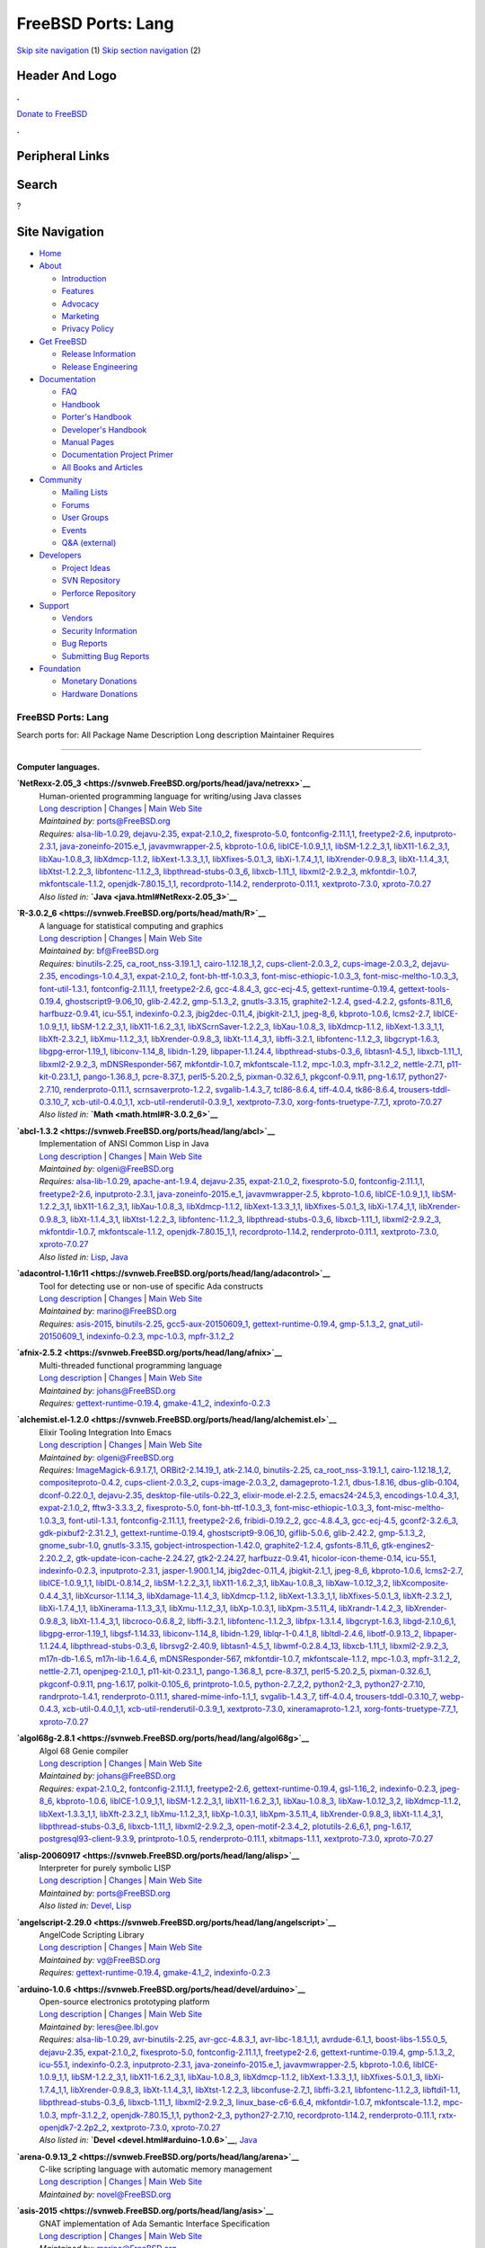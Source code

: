 ===================
FreeBSD Ports: Lang
===================

.. raw:: html

   <div id="containerwrap">

.. raw:: html

   <div id="container">

`Skip site navigation <#content>`__ (1) `Skip section
navigation <#contentwrap>`__ (2)

.. raw:: html

   <div id="headercontainer">

.. raw:: html

   <div id="header">

Header And Logo
---------------

.. raw:: html

   <div id="headerlogoleft">

|FreeBSD|

.. raw:: html

   </div>

.. raw:: html

   <div id="headerlogoright">

.. raw:: html

   <div class="frontdonateroundbox">

.. raw:: html

   <div class="frontdonatetop">

.. raw:: html

   <div>

**.**

.. raw:: html

   </div>

.. raw:: html

   </div>

.. raw:: html

   <div class="frontdonatecontent">

`Donate to FreeBSD <https://www.FreeBSDFoundation.org/donate/>`__

.. raw:: html

   </div>

.. raw:: html

   <div class="frontdonatebot">

.. raw:: html

   <div>

**.**

.. raw:: html

   </div>

.. raw:: html

   </div>

.. raw:: html

   </div>

Peripheral Links
----------------

.. raw:: html

   <div id="searchnav">

.. raw:: html

   </div>

.. raw:: html

   <div id="search">

Search
------

?

.. raw:: html

   </div>

.. raw:: html

   </div>

.. raw:: html

   </div>

Site Navigation
---------------

.. raw:: html

   <div id="menu">

-  `Home <../>`__

-  `About <../about.html>`__

   -  `Introduction <../projects/newbies.html>`__
   -  `Features <../features.html>`__
   -  `Advocacy <../advocacy/>`__
   -  `Marketing <../marketing/>`__
   -  `Privacy Policy <../privacy.html>`__

-  `Get FreeBSD <../where.html>`__

   -  `Release Information <../releases/>`__
   -  `Release Engineering <../releng/>`__

-  `Documentation <../docs.html>`__

   -  `FAQ <../doc/en_US.ISO8859-1/books/faq/>`__
   -  `Handbook <../doc/en_US.ISO8859-1/books/handbook/>`__
   -  `Porter's
      Handbook <../doc/en_US.ISO8859-1/books/porters-handbook>`__
   -  `Developer's
      Handbook <../doc/en_US.ISO8859-1/books/developers-handbook>`__
   -  `Manual Pages <//www.FreeBSD.org/cgi/man.cgi>`__
   -  `Documentation Project
      Primer <../doc/en_US.ISO8859-1/books/fdp-primer>`__
   -  `All Books and Articles <../docs/books.html>`__

-  `Community <../community.html>`__

   -  `Mailing Lists <../community/mailinglists.html>`__
   -  `Forums <https://forums.FreeBSD.org>`__
   -  `User Groups <../usergroups.html>`__
   -  `Events <../events/events.html>`__
   -  `Q&A
      (external) <http://serverfault.com/questions/tagged/freebsd>`__

-  `Developers <../projects/index.html>`__

   -  `Project Ideas <https://wiki.FreeBSD.org/IdeasPage>`__
   -  `SVN Repository <https://svnweb.FreeBSD.org>`__
   -  `Perforce Repository <http://p4web.FreeBSD.org>`__

-  `Support <../support.html>`__

   -  `Vendors <../commercial/commercial.html>`__
   -  `Security Information <../security/>`__
   -  `Bug Reports <https://bugs.FreeBSD.org/search/>`__
   -  `Submitting Bug Reports <https://www.FreeBSD.org/support.html>`__

-  `Foundation <https://www.freebsdfoundation.org/>`__

   -  `Monetary Donations <https://www.freebsdfoundation.org/donate/>`__
   -  `Hardware Donations <../donations/>`__

.. raw:: html

   </div>

.. raw:: html

   </div>

.. raw:: html

   <div id="content">

.. raw:: html

   <div id="sidewrap">

.. raw:: html

   </div>

.. raw:: html

   <div id="contentwrap">

FreeBSD Ports: Lang
===================

Search ports for: All Package Name Description Long description
Maintainer Requires

--------------

Computer languages.
~~~~~~~~~~~~~~~~~~~

**\ `NetRexx-2.05\_3 <https://svnweb.FreeBSD.org/ports/head/java/netrexx>`__**
    | Human-oriented programming language for writing/using Java classes
    | `Long
      description <https://svnweb.FreeBSD.org/ports/head/java/netrexx/pkg-descr?revision=HEAD?revision=HEAD>`__
      \|
      `Changes <https://svnweb.FreeBSD.org/ports/head/java/netrexx/?view=log>`__
      \| `Main Web
      Site <http://www-306.ibm.com/software/awdtools/netrexx/>`__
    | *Maintained by:* ports@FreeBSD.org
    | *Requires:* `alsa-lib-1.0.29 <audio.html#alsa-lib-1.0.29>`__,
      `dejavu-2.35 <x11-fonts.html#dejavu-2.35>`__,
      `expat-2.1.0\_2 <textproc.html#expat-2.1.0_2>`__,
      `fixesproto-5.0 <x11.html#fixesproto-5.0>`__,
      `fontconfig-2.11.1,1 <x11-fonts.html#fontconfig-2.11.1,1>`__,
      `freetype2-2.6 <print.html#freetype2-2.6>`__,
      `inputproto-2.3.1 <x11.html#inputproto-2.3.1>`__,
      `java-zoneinfo-2015.e\_1 <java.html#java-zoneinfo-2015.e_1>`__,
      `javavmwrapper-2.5 <java.html#javavmwrapper-2.5>`__,
      `kbproto-1.0.6 <x11.html#kbproto-1.0.6>`__,
      `libICE-1.0.9\_1,1 <x11.html#libICE-1.0.9_1,1>`__,
      `libSM-1.2.2\_3,1 <x11.html#libSM-1.2.2_3,1>`__,
      `libX11-1.6.2\_3,1 <x11.html#libX11-1.6.2_3,1>`__,
      `libXau-1.0.8\_3 <x11.html#libXau-1.0.8_3>`__,
      `libXdmcp-1.1.2 <x11.html#libXdmcp-1.1.2>`__,
      `libXext-1.3.3\_1,1 <x11.html#libXext-1.3.3_1,1>`__,
      `libXfixes-5.0.1\_3 <x11.html#libXfixes-5.0.1_3>`__,
      `libXi-1.7.4\_1,1 <x11.html#libXi-1.7.4_1,1>`__,
      `libXrender-0.9.8\_3 <x11.html#libXrender-0.9.8_3>`__,
      `libXt-1.1.4\_3,1 <x11-toolkits.html#libXt-1.1.4_3,1>`__,
      `libXtst-1.2.2\_3 <x11.html#libXtst-1.2.2_3>`__,
      `libfontenc-1.1.2\_3 <x11-fonts.html#libfontenc-1.1.2_3>`__,
      `libpthread-stubs-0.3\_6 <devel.html#libpthread-stubs-0.3_6>`__,
      `libxcb-1.11\_1 <x11.html#libxcb-1.11_1>`__,
      `libxml2-2.9.2\_3 <textproc.html#libxml2-2.9.2_3>`__,
      `mkfontdir-1.0.7 <x11-fonts.html#mkfontdir-1.0.7>`__,
      `mkfontscale-1.1.2 <x11-fonts.html#mkfontscale-1.1.2>`__,
      `openjdk-7.80.15\_1,1 <java.html#openjdk-7.80.15_1,1>`__,
      `recordproto-1.14.2 <x11.html#recordproto-1.14.2>`__,
      `renderproto-0.11.1 <x11.html#renderproto-0.11.1>`__,
      `xextproto-7.3.0 <x11.html#xextproto-7.3.0>`__,
      `xproto-7.0.27 <x11.html#xproto-7.0.27>`__
    | *Also listed in:* **`Java <java.html#NetRexx-2.05_3>`__**

**\ `R-3.0.2\_6 <https://svnweb.FreeBSD.org/ports/head/math/R>`__**
    | A language for statistical computing and graphics
    | `Long
      description <https://svnweb.FreeBSD.org/ports/head/math/R/pkg-descr?revision=HEAD>`__
      \|
      `Changes <https://svnweb.FreeBSD.org/ports/head/math/R/?view=log>`__
      \| `Main Web Site <http://www.R-project.org/>`__
    | *Maintained by:* bf@FreeBSD.org
    | *Requires:* `binutils-2.25 <devel.html#binutils-2.25>`__,
      `ca\_root\_nss-3.19.1\_1 <security.html#ca_root_nss-3.19.1_1>`__,
      `cairo-1.12.18\_1,2 <graphics.html#cairo-1.12.18_1,2>`__,
      `cups-client-2.0.3\_2 <print.html#cups-client-2.0.3_2>`__,
      `cups-image-2.0.3\_2 <print.html#cups-image-2.0.3_2>`__,
      `dejavu-2.35 <x11-fonts.html#dejavu-2.35>`__,
      `encodings-1.0.4\_3,1 <x11-fonts.html#encodings-1.0.4_3,1>`__,
      `expat-2.1.0\_2 <textproc.html#expat-2.1.0_2>`__,
      `font-bh-ttf-1.0.3\_3 <x11-fonts.html#font-bh-ttf-1.0.3_3>`__,
      `font-misc-ethiopic-1.0.3\_3 <x11-fonts.html#font-misc-ethiopic-1.0.3_3>`__,
      `font-misc-meltho-1.0.3\_3 <x11-fonts.html#font-misc-meltho-1.0.3_3>`__,
      `font-util-1.3.1 <x11-fonts.html#font-util-1.3.1>`__,
      `fontconfig-2.11.1,1 <x11-fonts.html#fontconfig-2.11.1,1>`__,
      `freetype2-2.6 <print.html#freetype2-2.6>`__,
      `gcc-4.8.4\_3 <lang.html#gcc-4.8.4_3>`__,
      `gcc-ecj-4.5 <lang.html#gcc-ecj-4.5>`__,
      `gettext-runtime-0.19.4 <devel.html#gettext-runtime-0.19.4>`__,
      `gettext-tools-0.19.4 <devel.html#gettext-tools-0.19.4>`__,
      `ghostscript9-9.06\_10 <print.html#ghostscript9-9.06_10>`__,
      `glib-2.42.2 <devel.html#glib-2.42.2>`__,
      `gmp-5.1.3\_2 <math.html#gmp-5.1.3_2>`__,
      `gnutls-3.3.15 <security.html#gnutls-3.3.15>`__,
      `graphite2-1.2.4 <graphics.html#graphite2-1.2.4>`__,
      `gsed-4.2.2 <textproc.html#gsed-4.2.2>`__,
      `gsfonts-8.11\_6 <print.html#gsfonts-8.11_6>`__,
      `harfbuzz-0.9.41 <print.html#harfbuzz-0.9.41>`__,
      `icu-55.1 <devel.html#icu-55.1>`__,
      `indexinfo-0.2.3 <print.html#indexinfo-0.2.3>`__,
      `jbig2dec-0.11\_4 <graphics.html#jbig2dec-0.11_4>`__,
      `jbigkit-2.1\_1 <graphics.html#jbigkit-2.1_1>`__,
      `jpeg-8\_6 <graphics.html#jpeg-8_6>`__,
      `kbproto-1.0.6 <x11.html#kbproto-1.0.6>`__,
      `lcms2-2.7 <graphics.html#lcms2-2.7>`__,
      `libICE-1.0.9\_1,1 <x11.html#libICE-1.0.9_1,1>`__,
      `libSM-1.2.2\_3,1 <x11.html#libSM-1.2.2_3,1>`__,
      `libX11-1.6.2\_3,1 <x11.html#libX11-1.6.2_3,1>`__,
      `libXScrnSaver-1.2.2\_3 <x11.html#libXScrnSaver-1.2.2_3>`__,
      `libXau-1.0.8\_3 <x11.html#libXau-1.0.8_3>`__,
      `libXdmcp-1.1.2 <x11.html#libXdmcp-1.1.2>`__,
      `libXext-1.3.3\_1,1 <x11.html#libXext-1.3.3_1,1>`__,
      `libXft-2.3.2\_1 <x11-fonts.html#libXft-2.3.2_1>`__,
      `libXmu-1.1.2\_3,1 <x11-toolkits.html#libXmu-1.1.2_3,1>`__,
      `libXrender-0.9.8\_3 <x11.html#libXrender-0.9.8_3>`__,
      `libXt-1.1.4\_3,1 <x11-toolkits.html#libXt-1.1.4_3,1>`__,
      `libffi-3.2.1 <devel.html#libffi-3.2.1>`__,
      `libfontenc-1.1.2\_3 <x11-fonts.html#libfontenc-1.1.2_3>`__,
      `libgcrypt-1.6.3 <security.html#libgcrypt-1.6.3>`__,
      `libgpg-error-1.19\_1 <security.html#libgpg-error-1.19_1>`__,
      `libiconv-1.14\_8 <converters.html#libiconv-1.14_8>`__,
      `libidn-1.29 <dns.html#libidn-1.29>`__,
      `libpaper-1.1.24.4 <print.html#libpaper-1.1.24.4>`__,
      `libpthread-stubs-0.3\_6 <devel.html#libpthread-stubs-0.3_6>`__,
      `libtasn1-4.5\_1 <security.html#libtasn1-4.5_1>`__,
      `libxcb-1.11\_1 <x11.html#libxcb-1.11_1>`__,
      `libxml2-2.9.2\_3 <textproc.html#libxml2-2.9.2_3>`__,
      `mDNSResponder-567 <net.html#mDNSResponder-567>`__,
      `mkfontdir-1.0.7 <x11-fonts.html#mkfontdir-1.0.7>`__,
      `mkfontscale-1.1.2 <x11-fonts.html#mkfontscale-1.1.2>`__,
      `mpc-1.0.3 <math.html#mpc-1.0.3>`__,
      `mpfr-3.1.2\_2 <math.html#mpfr-3.1.2_2>`__,
      `nettle-2.7.1 <security.html#nettle-2.7.1>`__,
      `p11-kit-0.23.1\_1 <security.html#p11-kit-0.23.1_1>`__,
      `pango-1.36.8\_1 <x11-toolkits.html#pango-1.36.8_1>`__,
      `pcre-8.37\_1 <devel.html#pcre-8.37_1>`__,
      `perl5-5.20.2\_5 <lang.html#perl5-5.20.2_5>`__,
      `pixman-0.32.6\_1 <x11.html#pixman-0.32.6_1>`__,
      `pkgconf-0.9.11 <devel.html#pkgconf-0.9.11>`__,
      `png-1.6.17 <graphics.html#png-1.6.17>`__,
      `python27-2.7.10 <lang.html#python27-2.7.10>`__,
      `renderproto-0.11.1 <x11.html#renderproto-0.11.1>`__,
      `scrnsaverproto-1.2.2 <x11.html#scrnsaverproto-1.2.2>`__,
      `svgalib-1.4.3\_7 <graphics.html#svgalib-1.4.3_7>`__,
      `tcl86-8.6.4 <lang.html#tcl86-8.6.4>`__,
      `tiff-4.0.4 <graphics.html#tiff-4.0.4>`__,
      `tk86-8.6.4 <x11-toolkits.html#tk86-8.6.4>`__,
      `trousers-tddl-0.3.10\_7 <security.html#trousers-tddl-0.3.10_7>`__,
      `xcb-util-0.4.0\_1,1 <x11.html#xcb-util-0.4.0_1,1>`__,
      `xcb-util-renderutil-0.3.9\_1 <x11.html#xcb-util-renderutil-0.3.9_1>`__,
      `xextproto-7.3.0 <x11.html#xextproto-7.3.0>`__,
      `xorg-fonts-truetype-7.7\_1 <x11-fonts.html#xorg-fonts-truetype-7.7_1>`__,
      `xproto-7.0.27 <x11.html#xproto-7.0.27>`__
    | *Also listed in:* **`Math <math.html#R-3.0.2_6>`__**

**\ `abcl-1.3.2 <https://svnweb.FreeBSD.org/ports/head/lang/abcl>`__**
    | Implementation of ANSI Common Lisp in Java
    | `Long
      description <https://svnweb.FreeBSD.org/ports/head/lang/abcl/pkg-descr?revision=HEAD?revision=HEAD>`__
      \|
      `Changes <https://svnweb.FreeBSD.org/ports/head/lang/abcl/?view=log>`__
      \| `Main Web Site <http://common-lisp.net/project/armedbear/>`__
    | *Maintained by:* olgeni@FreeBSD.org
    | *Requires:* `alsa-lib-1.0.29 <audio.html#alsa-lib-1.0.29>`__,
      `apache-ant-1.9.4 <devel.html#apache-ant-1.9.4>`__,
      `dejavu-2.35 <x11-fonts.html#dejavu-2.35>`__,
      `expat-2.1.0\_2 <textproc.html#expat-2.1.0_2>`__,
      `fixesproto-5.0 <x11.html#fixesproto-5.0>`__,
      `fontconfig-2.11.1,1 <x11-fonts.html#fontconfig-2.11.1,1>`__,
      `freetype2-2.6 <print.html#freetype2-2.6>`__,
      `inputproto-2.3.1 <x11.html#inputproto-2.3.1>`__,
      `java-zoneinfo-2015.e\_1 <java.html#java-zoneinfo-2015.e_1>`__,
      `javavmwrapper-2.5 <java.html#javavmwrapper-2.5>`__,
      `kbproto-1.0.6 <x11.html#kbproto-1.0.6>`__,
      `libICE-1.0.9\_1,1 <x11.html#libICE-1.0.9_1,1>`__,
      `libSM-1.2.2\_3,1 <x11.html#libSM-1.2.2_3,1>`__,
      `libX11-1.6.2\_3,1 <x11.html#libX11-1.6.2_3,1>`__,
      `libXau-1.0.8\_3 <x11.html#libXau-1.0.8_3>`__,
      `libXdmcp-1.1.2 <x11.html#libXdmcp-1.1.2>`__,
      `libXext-1.3.3\_1,1 <x11.html#libXext-1.3.3_1,1>`__,
      `libXfixes-5.0.1\_3 <x11.html#libXfixes-5.0.1_3>`__,
      `libXi-1.7.4\_1,1 <x11.html#libXi-1.7.4_1,1>`__,
      `libXrender-0.9.8\_3 <x11.html#libXrender-0.9.8_3>`__,
      `libXt-1.1.4\_3,1 <x11-toolkits.html#libXt-1.1.4_3,1>`__,
      `libXtst-1.2.2\_3 <x11.html#libXtst-1.2.2_3>`__,
      `libfontenc-1.1.2\_3 <x11-fonts.html#libfontenc-1.1.2_3>`__,
      `libpthread-stubs-0.3\_6 <devel.html#libpthread-stubs-0.3_6>`__,
      `libxcb-1.11\_1 <x11.html#libxcb-1.11_1>`__,
      `libxml2-2.9.2\_3 <textproc.html#libxml2-2.9.2_3>`__,
      `mkfontdir-1.0.7 <x11-fonts.html#mkfontdir-1.0.7>`__,
      `mkfontscale-1.1.2 <x11-fonts.html#mkfontscale-1.1.2>`__,
      `openjdk-7.80.15\_1,1 <java.html#openjdk-7.80.15_1,1>`__,
      `recordproto-1.14.2 <x11.html#recordproto-1.14.2>`__,
      `renderproto-0.11.1 <x11.html#renderproto-0.11.1>`__,
      `xextproto-7.3.0 <x11.html#xextproto-7.3.0>`__,
      `xproto-7.0.27 <x11.html#xproto-7.0.27>`__
    | *Also listed in:* `Lisp <lisp.html#abcl-1.3.2>`__,
      `Java <java.html#abcl-1.3.2>`__

**\ `adacontrol-1.16r11 <https://svnweb.FreeBSD.org/ports/head/lang/adacontrol>`__**
    | Tool for detecting use or non-use of specific Ada constructs
    | `Long
      description <https://svnweb.FreeBSD.org/ports/head/lang/adacontrol/pkg-descr?revision=HEAD>`__
      \|
      `Changes <https://svnweb.FreeBSD.org/ports/head/lang/adacontrol/?view=log>`__
      \| `Main Web Site <http://www.adalog.fr>`__
    | *Maintained by:* marino@FreeBSD.org
    | *Requires:* `asis-2015 <lang.html#asis-2015>`__,
      `binutils-2.25 <devel.html#binutils-2.25>`__,
      `gcc5-aux-20150609\_1 <lang.html#gcc5-aux-20150609_1>`__,
      `gettext-runtime-0.19.4 <devel.html#gettext-runtime-0.19.4>`__,
      `gmp-5.1.3\_2 <math.html#gmp-5.1.3_2>`__,
      `gnat\_util-20150609\_1 <lang.html#gnat_util-20150609_1>`__,
      `indexinfo-0.2.3 <print.html#indexinfo-0.2.3>`__,
      `mpc-1.0.3 <math.html#mpc-1.0.3>`__,
      `mpfr-3.1.2\_2 <math.html#mpfr-3.1.2_2>`__

**\ `afnix-2.5.2 <https://svnweb.FreeBSD.org/ports/head/lang/afnix>`__**
    | Multi-threaded functional programming language
    | `Long
      description <https://svnweb.FreeBSD.org/ports/head/lang/afnix/pkg-descr?revision=HEAD>`__
      \|
      `Changes <https://svnweb.FreeBSD.org/ports/head/lang/afnix/?view=log>`__
      \| `Main Web Site <http://www.afnix.org/>`__
    | *Maintained by:* johans@FreeBSD.org
    | *Requires:*
      `gettext-runtime-0.19.4 <devel.html#gettext-runtime-0.19.4>`__,
      `gmake-4.1\_2 <devel.html#gmake-4.1_2>`__,
      `indexinfo-0.2.3 <print.html#indexinfo-0.2.3>`__

**\ `alchemist.el-1.2.0 <https://svnweb.FreeBSD.org/ports/head/lang/alchemist.el>`__**
    | Elixir Tooling Integration Into Emacs
    | `Long
      description <https://svnweb.FreeBSD.org/ports/head/lang/alchemist.el/pkg-descr?revision=HEAD>`__
      \|
      `Changes <https://svnweb.FreeBSD.org/ports/head/lang/alchemist.el/?view=log>`__
      \| `Main Web Site <https://github.com/tonini/alchemist.el>`__
    | *Maintained by:* olgeni@FreeBSD.org
    | *Requires:*
      `ImageMagick-6.9.1.7,1 <graphics.html#ImageMagick-6.9.1.7,1>`__,
      `ORBit2-2.14.19\_1 <devel.html#ORBit2-2.14.19_1>`__,
      `atk-2.14.0 <accessibility.html#atk-2.14.0>`__,
      `binutils-2.25 <devel.html#binutils-2.25>`__,
      `ca\_root\_nss-3.19.1\_1 <security.html#ca_root_nss-3.19.1_1>`__,
      `cairo-1.12.18\_1,2 <graphics.html#cairo-1.12.18_1,2>`__,
      `compositeproto-0.4.2 <x11.html#compositeproto-0.4.2>`__,
      `cups-client-2.0.3\_2 <print.html#cups-client-2.0.3_2>`__,
      `cups-image-2.0.3\_2 <print.html#cups-image-2.0.3_2>`__,
      `damageproto-1.2.1 <x11.html#damageproto-1.2.1>`__,
      `dbus-1.8.16 <devel.html#dbus-1.8.16>`__,
      `dbus-glib-0.104 <devel.html#dbus-glib-0.104>`__,
      `dconf-0.22.0\_1 <devel.html#dconf-0.22.0_1>`__,
      `dejavu-2.35 <x11-fonts.html#dejavu-2.35>`__,
      `desktop-file-utils-0.22\_3 <devel.html#desktop-file-utils-0.22_3>`__,
      `elixir-mode.el-2.2.5 <lang.html#elixir-mode.el-2.2.5>`__,
      `emacs24-24.5,3 <editors.html#emacs24-24.5,3>`__,
      `encodings-1.0.4\_3,1 <x11-fonts.html#encodings-1.0.4_3,1>`__,
      `expat-2.1.0\_2 <textproc.html#expat-2.1.0_2>`__,
      `fftw3-3.3.3\_2 <math.html#fftw3-3.3.3_2>`__,
      `fixesproto-5.0 <x11.html#fixesproto-5.0>`__,
      `font-bh-ttf-1.0.3\_3 <x11-fonts.html#font-bh-ttf-1.0.3_3>`__,
      `font-misc-ethiopic-1.0.3\_3 <x11-fonts.html#font-misc-ethiopic-1.0.3_3>`__,
      `font-misc-meltho-1.0.3\_3 <x11-fonts.html#font-misc-meltho-1.0.3_3>`__,
      `font-util-1.3.1 <x11-fonts.html#font-util-1.3.1>`__,
      `fontconfig-2.11.1,1 <x11-fonts.html#fontconfig-2.11.1,1>`__,
      `freetype2-2.6 <print.html#freetype2-2.6>`__,
      `fribidi-0.19.2\_2 <converters.html#fribidi-0.19.2_2>`__,
      `gcc-4.8.4\_3 <lang.html#gcc-4.8.4_3>`__,
      `gcc-ecj-4.5 <lang.html#gcc-ecj-4.5>`__,
      `gconf2-3.2.6\_3 <devel.html#gconf2-3.2.6_3>`__,
      `gdk-pixbuf2-2.31.2\_1 <graphics.html#gdk-pixbuf2-2.31.2_1>`__,
      `gettext-runtime-0.19.4 <devel.html#gettext-runtime-0.19.4>`__,
      `ghostscript9-9.06\_10 <print.html#ghostscript9-9.06_10>`__,
      `giflib-5.0.6 <graphics.html#giflib-5.0.6>`__,
      `glib-2.42.2 <devel.html#glib-2.42.2>`__,
      `gmp-5.1.3\_2 <math.html#gmp-5.1.3_2>`__,
      `gnome\_subr-1.0 <sysutils.html#gnome_subr-1.0>`__,
      `gnutls-3.3.15 <security.html#gnutls-3.3.15>`__,
      `gobject-introspection-1.42.0 <devel.html#gobject-introspection-1.42.0>`__,
      `graphite2-1.2.4 <graphics.html#graphite2-1.2.4>`__,
      `gsfonts-8.11\_6 <print.html#gsfonts-8.11_6>`__,
      `gtk-engines2-2.20.2\_2 <x11-themes.html#gtk-engines2-2.20.2_2>`__,
      `gtk-update-icon-cache-2.24.27 <graphics.html#gtk-update-icon-cache-2.24.27>`__,
      `gtk2-2.24.27 <x11-toolkits.html#gtk2-2.24.27>`__,
      `harfbuzz-0.9.41 <print.html#harfbuzz-0.9.41>`__,
      `hicolor-icon-theme-0.14 <misc.html#hicolor-icon-theme-0.14>`__,
      `icu-55.1 <devel.html#icu-55.1>`__,
      `indexinfo-0.2.3 <print.html#indexinfo-0.2.3>`__,
      `inputproto-2.3.1 <x11.html#inputproto-2.3.1>`__,
      `jasper-1.900.1\_14 <graphics.html#jasper-1.900.1_14>`__,
      `jbig2dec-0.11\_4 <graphics.html#jbig2dec-0.11_4>`__,
      `jbigkit-2.1\_1 <graphics.html#jbigkit-2.1_1>`__,
      `jpeg-8\_6 <graphics.html#jpeg-8_6>`__,
      `kbproto-1.0.6 <x11.html#kbproto-1.0.6>`__,
      `lcms2-2.7 <graphics.html#lcms2-2.7>`__,
      `libICE-1.0.9\_1,1 <x11.html#libICE-1.0.9_1,1>`__,
      `libIDL-0.8.14\_2 <devel.html#libIDL-0.8.14_2>`__,
      `libSM-1.2.2\_3,1 <x11.html#libSM-1.2.2_3,1>`__,
      `libX11-1.6.2\_3,1 <x11.html#libX11-1.6.2_3,1>`__,
      `libXau-1.0.8\_3 <x11.html#libXau-1.0.8_3>`__,
      `libXaw-1.0.12\_3,2 <x11-toolkits.html#libXaw-1.0.12_3,2>`__,
      `libXcomposite-0.4.4\_3,1 <x11.html#libXcomposite-0.4.4_3,1>`__,
      `libXcursor-1.1.14\_3 <x11.html#libXcursor-1.1.14_3>`__,
      `libXdamage-1.1.4\_3 <x11.html#libXdamage-1.1.4_3>`__,
      `libXdmcp-1.1.2 <x11.html#libXdmcp-1.1.2>`__,
      `libXext-1.3.3\_1,1 <x11.html#libXext-1.3.3_1,1>`__,
      `libXfixes-5.0.1\_3 <x11.html#libXfixes-5.0.1_3>`__,
      `libXft-2.3.2\_1 <x11-fonts.html#libXft-2.3.2_1>`__,
      `libXi-1.7.4\_1,1 <x11.html#libXi-1.7.4_1,1>`__,
      `libXinerama-1.1.3\_3,1 <x11.html#libXinerama-1.1.3_3,1>`__,
      `libXmu-1.1.2\_3,1 <x11-toolkits.html#libXmu-1.1.2_3,1>`__,
      `libXp-1.0.3,1 <x11.html#libXp-1.0.3,1>`__,
      `libXpm-3.5.11\_4 <x11.html#libXpm-3.5.11_4>`__,
      `libXrandr-1.4.2\_3 <x11.html#libXrandr-1.4.2_3>`__,
      `libXrender-0.9.8\_3 <x11.html#libXrender-0.9.8_3>`__,
      `libXt-1.1.4\_3,1 <x11-toolkits.html#libXt-1.1.4_3,1>`__,
      `libcroco-0.6.8\_2 <textproc.html#libcroco-0.6.8_2>`__,
      `libffi-3.2.1 <devel.html#libffi-3.2.1>`__,
      `libfontenc-1.1.2\_3 <x11-fonts.html#libfontenc-1.1.2_3>`__,
      `libfpx-1.3.1.4 <graphics.html#libfpx-1.3.1.4>`__,
      `libgcrypt-1.6.3 <security.html#libgcrypt-1.6.3>`__,
      `libgd-2.1.0\_6,1 <graphics.html#libgd-2.1.0_6,1>`__,
      `libgpg-error-1.19\_1 <security.html#libgpg-error-1.19_1>`__,
      `libgsf-1.14.33 <devel.html#libgsf-1.14.33>`__,
      `libiconv-1.14\_8 <converters.html#libiconv-1.14_8>`__,
      `libidn-1.29 <dns.html#libidn-1.29>`__,
      `liblqr-1-0.4.1\_8 <graphics.html#liblqr-1-0.4.1_8>`__,
      `libltdl-2.4.6 <devel.html#libltdl-2.4.6>`__,
      `libotf-0.9.13\_2 <print.html#libotf-0.9.13_2>`__,
      `libpaper-1.1.24.4 <print.html#libpaper-1.1.24.4>`__,
      `libpthread-stubs-0.3\_6 <devel.html#libpthread-stubs-0.3_6>`__,
      `librsvg2-2.40.9 <graphics.html#librsvg2-2.40.9>`__,
      `libtasn1-4.5\_1 <security.html#libtasn1-4.5_1>`__,
      `libwmf-0.2.8.4\_13 <graphics.html#libwmf-0.2.8.4_13>`__,
      `libxcb-1.11\_1 <x11.html#libxcb-1.11_1>`__,
      `libxml2-2.9.2\_3 <textproc.html#libxml2-2.9.2_3>`__,
      `m17n-db-1.6.5 <devel.html#m17n-db-1.6.5>`__,
      `m17n-lib-1.6.4\_6 <devel.html#m17n-lib-1.6.4_6>`__,
      `mDNSResponder-567 <net.html#mDNSResponder-567>`__,
      `mkfontdir-1.0.7 <x11-fonts.html#mkfontdir-1.0.7>`__,
      `mkfontscale-1.1.2 <x11-fonts.html#mkfontscale-1.1.2>`__,
      `mpc-1.0.3 <math.html#mpc-1.0.3>`__,
      `mpfr-3.1.2\_2 <math.html#mpfr-3.1.2_2>`__,
      `nettle-2.7.1 <security.html#nettle-2.7.1>`__,
      `openjpeg-2.1.0\_1 <graphics.html#openjpeg-2.1.0_1>`__,
      `p11-kit-0.23.1\_1 <security.html#p11-kit-0.23.1_1>`__,
      `pango-1.36.8\_1 <x11-toolkits.html#pango-1.36.8_1>`__,
      `pcre-8.37\_1 <devel.html#pcre-8.37_1>`__,
      `perl5-5.20.2\_5 <lang.html#perl5-5.20.2_5>`__,
      `pixman-0.32.6\_1 <x11.html#pixman-0.32.6_1>`__,
      `pkgconf-0.9.11 <devel.html#pkgconf-0.9.11>`__,
      `png-1.6.17 <graphics.html#png-1.6.17>`__,
      `polkit-0.105\_6 <sysutils.html#polkit-0.105_6>`__,
      `printproto-1.0.5 <x11.html#printproto-1.0.5>`__,
      `python-2.7\_2,2 <lang.html#python-2.7_2,2>`__,
      `python2-2\_3 <lang.html#python2-2_3>`__,
      `python27-2.7.10 <lang.html#python27-2.7.10>`__,
      `randrproto-1.4.1 <x11.html#randrproto-1.4.1>`__,
      `renderproto-0.11.1 <x11.html#renderproto-0.11.1>`__,
      `shared-mime-info-1.1\_1 <misc.html#shared-mime-info-1.1_1>`__,
      `svgalib-1.4.3\_7 <graphics.html#svgalib-1.4.3_7>`__,
      `tiff-4.0.4 <graphics.html#tiff-4.0.4>`__,
      `trousers-tddl-0.3.10\_7 <security.html#trousers-tddl-0.3.10_7>`__,
      `webp-0.4.3 <graphics.html#webp-0.4.3>`__,
      `xcb-util-0.4.0\_1,1 <x11.html#xcb-util-0.4.0_1,1>`__,
      `xcb-util-renderutil-0.3.9\_1 <x11.html#xcb-util-renderutil-0.3.9_1>`__,
      `xextproto-7.3.0 <x11.html#xextproto-7.3.0>`__,
      `xineramaproto-1.2.1 <x11.html#xineramaproto-1.2.1>`__,
      `xorg-fonts-truetype-7.7\_1 <x11-fonts.html#xorg-fonts-truetype-7.7_1>`__,
      `xproto-7.0.27 <x11.html#xproto-7.0.27>`__

**\ `algol68g-2.8.1 <https://svnweb.FreeBSD.org/ports/head/lang/algol68g>`__**
    | Algol 68 Genie compiler
    | `Long
      description <https://svnweb.FreeBSD.org/ports/head/lang/algol68g/pkg-descr?revision=HEAD>`__
      \|
      `Changes <https://svnweb.FreeBSD.org/ports/head/lang/algol68g/?view=log>`__
      \| `Main Web Site <http://www.xs4all.nl/~jmvdveer/algol.html>`__
    | *Maintained by:* johans@FreeBSD.org
    | *Requires:* `expat-2.1.0\_2 <textproc.html#expat-2.1.0_2>`__,
      `fontconfig-2.11.1,1 <x11-fonts.html#fontconfig-2.11.1,1>`__,
      `freetype2-2.6 <print.html#freetype2-2.6>`__,
      `gettext-runtime-0.19.4 <devel.html#gettext-runtime-0.19.4>`__,
      `gsl-1.16\_2 <math.html#gsl-1.16_2>`__,
      `indexinfo-0.2.3 <print.html#indexinfo-0.2.3>`__,
      `jpeg-8\_6 <graphics.html#jpeg-8_6>`__,
      `kbproto-1.0.6 <x11.html#kbproto-1.0.6>`__,
      `libICE-1.0.9\_1,1 <x11.html#libICE-1.0.9_1,1>`__,
      `libSM-1.2.2\_3,1 <x11.html#libSM-1.2.2_3,1>`__,
      `libX11-1.6.2\_3,1 <x11.html#libX11-1.6.2_3,1>`__,
      `libXau-1.0.8\_3 <x11.html#libXau-1.0.8_3>`__,
      `libXaw-1.0.12\_3,2 <x11-toolkits.html#libXaw-1.0.12_3,2>`__,
      `libXdmcp-1.1.2 <x11.html#libXdmcp-1.1.2>`__,
      `libXext-1.3.3\_1,1 <x11.html#libXext-1.3.3_1,1>`__,
      `libXft-2.3.2\_1 <x11-fonts.html#libXft-2.3.2_1>`__,
      `libXmu-1.1.2\_3,1 <x11-toolkits.html#libXmu-1.1.2_3,1>`__,
      `libXp-1.0.3,1 <x11.html#libXp-1.0.3,1>`__,
      `libXpm-3.5.11\_4 <x11.html#libXpm-3.5.11_4>`__,
      `libXrender-0.9.8\_3 <x11.html#libXrender-0.9.8_3>`__,
      `libXt-1.1.4\_3,1 <x11-toolkits.html#libXt-1.1.4_3,1>`__,
      `libpthread-stubs-0.3\_6 <devel.html#libpthread-stubs-0.3_6>`__,
      `libxcb-1.11\_1 <x11.html#libxcb-1.11_1>`__,
      `libxml2-2.9.2\_3 <textproc.html#libxml2-2.9.2_3>`__,
      `open-motif-2.3.4\_2 <x11-toolkits.html#open-motif-2.3.4_2>`__,
      `plotutils-2.6\_6,1 <graphics.html#plotutils-2.6_6,1>`__,
      `png-1.6.17 <graphics.html#png-1.6.17>`__,
      `postgresql93-client-9.3.9 <databases.html#postgresql93-client-9.3.9>`__,
      `printproto-1.0.5 <x11.html#printproto-1.0.5>`__,
      `renderproto-0.11.1 <x11.html#renderproto-0.11.1>`__,
      `xbitmaps-1.1.1 <x11.html#xbitmaps-1.1.1>`__,
      `xextproto-7.3.0 <x11.html#xextproto-7.3.0>`__,
      `xproto-7.0.27 <x11.html#xproto-7.0.27>`__

**\ `alisp-20060917 <https://svnweb.FreeBSD.org/ports/head/lang/alisp>`__**
    | Interpreter for purely symbolic LISP
    | `Long
      description <https://svnweb.FreeBSD.org/ports/head/lang/alisp/pkg-descr?revision=HEAD?revision=HEAD>`__
      \|
      `Changes <https://svnweb.FreeBSD.org/ports/head/lang/alisp/?view=log>`__
      \| `Main Web Site <http://www.t3x.org/alisp/>`__
    | *Maintained by:* ports@FreeBSD.org
    | *Also listed in:* `Devel <devel.html#alisp-20060917>`__,
      `Lisp <lisp.html#alisp-20060917>`__

**\ `angelscript-2.29.0 <https://svnweb.FreeBSD.org/ports/head/lang/angelscript>`__**
    | AngelCode Scripting Library
    | `Long
      description <https://svnweb.FreeBSD.org/ports/head/lang/angelscript/pkg-descr?revision=HEAD>`__
      \|
      `Changes <https://svnweb.FreeBSD.org/ports/head/lang/angelscript/?view=log>`__
      \| `Main Web Site <http://www.angelcode.com/angelscript/>`__
    | *Maintained by:* vg@FreeBSD.org
    | *Requires:*
      `gettext-runtime-0.19.4 <devel.html#gettext-runtime-0.19.4>`__,
      `gmake-4.1\_2 <devel.html#gmake-4.1_2>`__,
      `indexinfo-0.2.3 <print.html#indexinfo-0.2.3>`__

**\ `arduino-1.0.6 <https://svnweb.FreeBSD.org/ports/head/devel/arduino>`__**
    | Open-source electronics prototyping platform
    | `Long
      description <https://svnweb.FreeBSD.org/ports/head/devel/arduino/pkg-descr?revision=HEAD?revision=HEAD?revision=HEAD>`__
      \|
      `Changes <https://svnweb.FreeBSD.org/ports/head/devel/arduino/?view=log>`__
      \| `Main Web Site <http://arduino.cc/>`__
    | *Maintained by:* leres@ee.lbl.gov
    | *Requires:* `alsa-lib-1.0.29 <audio.html#alsa-lib-1.0.29>`__,
      `avr-binutils-2.25 <devel.html#avr-binutils-2.25>`__,
      `avr-gcc-4.8.3\_1 <devel.html#avr-gcc-4.8.3_1>`__,
      `avr-libc-1.8.1\_1,1 <devel.html#avr-libc-1.8.1_1,1>`__,
      `avrdude-6.1\_1 <devel.html#avrdude-6.1_1>`__,
      `boost-libs-1.55.0\_5 <devel.html#boost-libs-1.55.0_5>`__,
      `dejavu-2.35 <x11-fonts.html#dejavu-2.35>`__,
      `expat-2.1.0\_2 <textproc.html#expat-2.1.0_2>`__,
      `fixesproto-5.0 <x11.html#fixesproto-5.0>`__,
      `fontconfig-2.11.1,1 <x11-fonts.html#fontconfig-2.11.1,1>`__,
      `freetype2-2.6 <print.html#freetype2-2.6>`__,
      `gettext-runtime-0.19.4 <devel.html#gettext-runtime-0.19.4>`__,
      `gmp-5.1.3\_2 <math.html#gmp-5.1.3_2>`__,
      `icu-55.1 <devel.html#icu-55.1>`__,
      `indexinfo-0.2.3 <print.html#indexinfo-0.2.3>`__,
      `inputproto-2.3.1 <x11.html#inputproto-2.3.1>`__,
      `java-zoneinfo-2015.e\_1 <java.html#java-zoneinfo-2015.e_1>`__,
      `javavmwrapper-2.5 <java.html#javavmwrapper-2.5>`__,
      `kbproto-1.0.6 <x11.html#kbproto-1.0.6>`__,
      `libICE-1.0.9\_1,1 <x11.html#libICE-1.0.9_1,1>`__,
      `libSM-1.2.2\_3,1 <x11.html#libSM-1.2.2_3,1>`__,
      `libX11-1.6.2\_3,1 <x11.html#libX11-1.6.2_3,1>`__,
      `libXau-1.0.8\_3 <x11.html#libXau-1.0.8_3>`__,
      `libXdmcp-1.1.2 <x11.html#libXdmcp-1.1.2>`__,
      `libXext-1.3.3\_1,1 <x11.html#libXext-1.3.3_1,1>`__,
      `libXfixes-5.0.1\_3 <x11.html#libXfixes-5.0.1_3>`__,
      `libXi-1.7.4\_1,1 <x11.html#libXi-1.7.4_1,1>`__,
      `libXrender-0.9.8\_3 <x11.html#libXrender-0.9.8_3>`__,
      `libXt-1.1.4\_3,1 <x11-toolkits.html#libXt-1.1.4_3,1>`__,
      `libXtst-1.2.2\_3 <x11.html#libXtst-1.2.2_3>`__,
      `libconfuse-2.7\_1 <devel.html#libconfuse-2.7_1>`__,
      `libffi-3.2.1 <devel.html#libffi-3.2.1>`__,
      `libfontenc-1.1.2\_3 <x11-fonts.html#libfontenc-1.1.2_3>`__,
      `libftdi1-1.1 <devel.html#libftdi1-1.1>`__,
      `libpthread-stubs-0.3\_6 <devel.html#libpthread-stubs-0.3_6>`__,
      `libxcb-1.11\_1 <x11.html#libxcb-1.11_1>`__,
      `libxml2-2.9.2\_3 <textproc.html#libxml2-2.9.2_3>`__,
      `linux\_base-c6-6.6\_4 <emulators.html#linux_base-c6-6.6_4>`__,
      `mkfontdir-1.0.7 <x11-fonts.html#mkfontdir-1.0.7>`__,
      `mkfontscale-1.1.2 <x11-fonts.html#mkfontscale-1.1.2>`__,
      `mpc-1.0.3 <math.html#mpc-1.0.3>`__,
      `mpfr-3.1.2\_2 <math.html#mpfr-3.1.2_2>`__,
      `openjdk-7.80.15\_1,1 <java.html#openjdk-7.80.15_1,1>`__,
      `python2-2\_3 <lang.html#python2-2_3>`__,
      `python27-2.7.10 <lang.html#python27-2.7.10>`__,
      `recordproto-1.14.2 <x11.html#recordproto-1.14.2>`__,
      `renderproto-0.11.1 <x11.html#renderproto-0.11.1>`__,
      `rxtx-openjdk7-2.2p2\_2 <comms.html#rxtx-openjdk7-2.2p2_2>`__,
      `xextproto-7.3.0 <x11.html#xextproto-7.3.0>`__,
      `xproto-7.0.27 <x11.html#xproto-7.0.27>`__
    | *Also listed in:* **`Devel <devel.html#arduino-1.0.6>`__**,
      `Java <java.html#arduino-1.0.6>`__

**\ `arena-0.9.13\_2 <https://svnweb.FreeBSD.org/ports/head/lang/arena>`__**
    | C-like scripting language with automatic memory management
    | `Long
      description <https://svnweb.FreeBSD.org/ports/head/lang/arena/pkg-descr?revision=HEAD>`__
      \|
      `Changes <https://svnweb.FreeBSD.org/ports/head/lang/arena/?view=log>`__
      \| `Main Web Site <http://www.minimalinux.org/arena/>`__
    | *Maintained by:* novel@FreeBSD.org

**\ `asis-2015 <https://svnweb.FreeBSD.org/ports/head/lang/asis>`__**
    | GNAT implementation of Ada Semantic Interface Specification
    | `Long
      description <https://svnweb.FreeBSD.org/ports/head/lang/asis/pkg-descr?revision=HEAD>`__
      \|
      `Changes <https://svnweb.FreeBSD.org/ports/head/lang/asis/?view=log>`__
      \| `Main Web Site <http://www.sigada.org/wg/asiswg/>`__
    | *Maintained by:* marino@FreeBSD.org
    | *Requires:* `binutils-2.25 <devel.html#binutils-2.25>`__,
      `gcc5-aux-20150609\_1 <lang.html#gcc5-aux-20150609_1>`__,
      `gettext-runtime-0.19.4 <devel.html#gettext-runtime-0.19.4>`__,
      `gmake-4.1\_2 <devel.html#gmake-4.1_2>`__,
      `gmp-5.1.3\_2 <math.html#gmp-5.1.3_2>`__,
      `gnat\_util-20150609\_1 <lang.html#gnat_util-20150609_1>`__,
      `gprbuild-20150506\_1 <devel.html#gprbuild-20150506_1>`__,
      `indexinfo-0.2.3 <print.html#indexinfo-0.2.3>`__,
      `mpc-1.0.3 <math.html#mpc-1.0.3>`__,
      `mpfr-3.1.2\_2 <math.html#mpfr-3.1.2_2>`__,
      `xmlada-4.6.0.0\_1 <textproc.html#xmlada-4.6.0.0_1>`__

**\ `asn1c-0.9.24 <https://svnweb.FreeBSD.org/ports/head/lang/asn1c>`__**
    | Modern ASN.1 to C compiler
    | `Long
      description <https://svnweb.FreeBSD.org/ports/head/lang/asn1c/pkg-descr?revision=HEAD?revision=HEAD>`__
      \|
      `Changes <https://svnweb.FreeBSD.org/ports/head/lang/asn1c/?view=log>`__
      \| `Main Web Site <http://lionet.info/asn1c>`__
    | *Maintained by:* vlm@lionet.info
    | *Requires:*
      `gettext-runtime-0.19.4 <devel.html#gettext-runtime-0.19.4>`__,
      `gmake-4.1\_2 <devel.html#gmake-4.1_2>`__,
      `indexinfo-0.2.3 <print.html#indexinfo-0.2.3>`__,
      `perl5-5.20.2\_5 <lang.html#perl5-5.20.2_5>`__
    | *Also listed in:* `Converters <converters.html#asn1c-0.9.24>`__,
      `Security <security.html#asn1c-0.9.24>`__

**\ `atlast-1.2 <https://svnweb.FreeBSD.org/ports/head/lang/atlast>`__**
    | Autodesk Threaded Language Application System Toolkit
    | `Long
      description <https://svnweb.FreeBSD.org/ports/head/lang/atlast/pkg-descr?revision=HEAD>`__
      \|
      `Changes <https://svnweb.FreeBSD.org/ports/head/lang/atlast/?view=log>`__
      \| `Main Web Site <http://www.fourmilab.ch/atlast/>`__
    | *Maintained by:* ports@FreeBSD.org

**\ `ats-0.2.9\_1 <https://svnweb.FreeBSD.org/ports/head/lang/ats>`__**
    | Language with a type system rooted in the Applied Type System
    | `Long
      description <https://svnweb.FreeBSD.org/ports/head/lang/ats/pkg-descr?revision=HEAD>`__
      \|
      `Changes <https://svnweb.FreeBSD.org/ports/head/lang/ats/?view=log>`__
      \| `Main Web Site <http://www.ats-lang.org/>`__
    | *Maintained by:* ports@FreeBSD.org
    | *Requires:*
      `gettext-runtime-0.19.4 <devel.html#gettext-runtime-0.19.4>`__,
      `gmake-4.1\_2 <devel.html#gmake-4.1_2>`__,
      `gmp-5.1.3\_2 <math.html#gmp-5.1.3_2>`__,
      `indexinfo-0.2.3 <print.html#indexinfo-0.2.3>`__,
      `pcre-8.37\_1 <devel.html#pcre-8.37_1>`__

**\ `awka-0.7.5\_1 <https://svnweb.FreeBSD.org/ports/head/lang/awka>`__**
    | Converts the AWK script to C, then compiles it
    | `Long
      description <https://svnweb.FreeBSD.org/ports/head/lang/awka/pkg-descr?revision=HEAD>`__
      \|
      `Changes <https://svnweb.FreeBSD.org/ports/head/lang/awka/?view=log>`__
      \| `Main Web Site <http://awka.sourceforge.net/>`__
    | *Maintained by:* ports@FreeBSD.org

**\ `bas2tap-2.6 <https://svnweb.FreeBSD.org/ports/head/lang/bas2tap>`__**
    | Convert 48k/128k ZX Spectrum BASIC text files to TAP files
    | `Long
      description <https://svnweb.FreeBSD.org/ports/head/lang/bas2tap/pkg-descr?revision=HEAD>`__
      \|
      `Changes <https://svnweb.FreeBSD.org/ports/head/lang/bas2tap/?view=log>`__
      \| `Main Web
      Site <http://www.worldofspectrum.org/utilities.html>`__
    | *Maintained by:* rene@FreeBSD.org

**\ `basic256-1.1.4.0\_1 <https://svnweb.FreeBSD.org/ports/head/lang/basic256>`__**
    | Easy to use BASIC language and IDE for education
    | `Long
      description <https://svnweb.FreeBSD.org/ports/head/lang/basic256/pkg-descr?revision=HEAD>`__
      \|
      `Changes <https://svnweb.FreeBSD.org/ports/head/lang/basic256/?view=log>`__
      \| `Main Web Site <http://www.basic256.org>`__
    | *Maintained by:* fernando.apesteguia@gmail.com
    | *Requires:* `aalib-1.4.r5\_11 <graphics.html#aalib-1.4.r5_11>`__,
      `bison-2.7.1,1 <devel.html#bison-2.7.1,1>`__,
      `ca\_root\_nss-3.19.1\_1 <security.html#ca_root_nss-3.19.1_1>`__,
      `cairo-1.12.18\_1,2 <graphics.html#cairo-1.12.18_1,2>`__,
      `damageproto-1.2.1 <x11.html#damageproto-1.2.1>`__,
      `dbus-1.8.16 <devel.html#dbus-1.8.16>`__,
      `dri2proto-2.8 <x11.html#dri2proto-2.8>`__,
      `espeak-1.48.04\_1 <audio.html#espeak-1.48.04_1>`__,
      `expat-2.1.0\_2 <textproc.html#expat-2.1.0_2>`__,
      `fixesproto-5.0 <x11.html#fixesproto-5.0>`__,
      `flac-1.3.1 <audio.html#flac-1.3.1>`__,
      `flex-2.5.39\_2 <textproc.html#flex-2.5.39_2>`__,
      `fontcacheproto-0.1.3 <x11-fonts.html#fontcacheproto-0.1.3>`__,
      `fontconfig-2.11.1,1 <x11-fonts.html#fontconfig-2.11.1,1>`__,
      `freetype2-2.6 <print.html#freetype2-2.6>`__,
      `gettext-runtime-0.19.4 <devel.html#gettext-runtime-0.19.4>`__,
      `glib-2.42.2 <devel.html#glib-2.42.2>`__,
      `gnome\_subr-1.0 <sysutils.html#gnome_subr-1.0>`__,
      `gobject-introspection-1.42.0 <devel.html#gobject-introspection-1.42.0>`__,
      `graphite2-1.2.4 <graphics.html#graphite2-1.2.4>`__,
      `gstreamer-0.10.36\_3 <multimedia.html#gstreamer-0.10.36_3>`__,
      `gstreamer-plugins-0.10.36\_5,3 <multimedia.html#gstreamer-plugins-0.10.36_5,3>`__,
      `gstreamer-plugins-bad-0.10.23\_1,3 <multimedia.html#gstreamer-plugins-bad-0.10.23_1,3>`__,
      `harfbuzz-0.9.41 <print.html#harfbuzz-0.9.41>`__,
      `hicolor-icon-theme-0.14 <misc.html#hicolor-icon-theme-0.14>`__,
      `icu-55.1 <devel.html#icu-55.1>`__,
      `indexinfo-0.2.3 <print.html#indexinfo-0.2.3>`__,
      `inputproto-2.3.1 <x11.html#inputproto-2.3.1>`__,
      `jpeg-8\_6 <graphics.html#jpeg-8_6>`__,
      `kbproto-1.0.6 <x11.html#kbproto-1.0.6>`__,
      `libGL-9.1.7\_4 <graphics.html#libGL-9.1.7_4>`__,
      `libGLU-9.0.0\_2 <graphics.html#libGLU-9.0.0_2>`__,
      `libICE-1.0.9\_1,1 <x11.html#libICE-1.0.9_1,1>`__,
      `libSM-1.2.2\_3,1 <x11.html#libSM-1.2.2_3,1>`__,
      `libX11-1.6.2\_3,1 <x11.html#libX11-1.6.2_3,1>`__,
      `libXau-1.0.8\_3 <x11.html#libXau-1.0.8_3>`__,
      `libXdamage-1.1.4\_3 <x11.html#libXdamage-1.1.4_3>`__,
      `libXdmcp-1.1.2 <x11.html#libXdmcp-1.1.2>`__,
      `libXext-1.3.3\_1,1 <x11.html#libXext-1.3.3_1,1>`__,
      `libXfixes-5.0.1\_3 <x11.html#libXfixes-5.0.1_3>`__,
      `libXfontcache-1.0.5\_3 <x11-fonts.html#libXfontcache-1.0.5_3>`__,
      `libXi-1.7.4\_1,1 <x11.html#libXi-1.7.4_1,1>`__,
      `libXmu-1.1.2\_3,1 <x11-toolkits.html#libXmu-1.1.2_3,1>`__,
      `libXrandr-1.4.2\_3 <x11.html#libXrandr-1.4.2_3>`__,
      `libXrender-0.9.8\_3 <x11.html#libXrender-0.9.8_3>`__,
      `libXt-1.1.4\_3,1 <x11-toolkits.html#libXt-1.1.4_3,1>`__,
      `libXv-1.0.10\_3,1 <x11.html#libXv-1.0.10_3,1>`__,
      `libXxf86vm-1.1.4\_1 <x11.html#libXxf86vm-1.1.4_1>`__,
      `libdevq-0.0.2\_1 <devel.html#libdevq-0.0.2_1>`__,
      `libdrm-2.4.60,1 <graphics.html#libdrm-2.4.60,1>`__,
      `libffi-3.2.1 <devel.html#libffi-3.2.1>`__,
      `libglapi-9.1.7\_2 <graphics.html#libglapi-9.1.7_2>`__,
      `libiconv-1.14\_8 <converters.html#libiconv-1.14_8>`__,
      `libmikmod-3.3.6\_2 <audio.html#libmikmod-3.3.6_2>`__,
      `libogg-1.3.2\_1,4 <audio.html#libogg-1.3.2_1,4>`__,
      `libpciaccess-0.13.3 <devel.html#libpciaccess-0.13.3>`__,
      `libpthread-stubs-0.3\_6 <devel.html#libpthread-stubs-0.3_6>`__,
      `libvorbis-1.3.5,3 <audio.html#libvorbis-1.3.5,3>`__,
      `libxcb-1.11\_1 <x11.html#libxcb-1.11_1>`__,
      `libxkbcommon-0.5.0\_1 <x11.html#libxkbcommon-0.5.0_1>`__,
      `libxml2-2.9.2\_3 <textproc.html#libxml2-2.9.2_3>`__,
      `libxshmfence-1.2 <x11.html#libxshmfence-1.2>`__,
      `m4-1.4.17\_1,1 <devel.html#m4-1.4.17_1,1>`__,
      `orc-0.4.24 <devel.html#orc-0.4.24>`__,
      `pciids-20150710 <misc.html#pciids-20150710>`__,
      `pcre-8.37\_1 <devel.html#pcre-8.37_1>`__,
      `perl5-5.20.2\_5 <lang.html#perl5-5.20.2_5>`__,
      `pixman-0.32.6\_1 <x11.html#pixman-0.32.6_1>`__,
      `png-1.6.17 <graphics.html#png-1.6.17>`__,
      `portaudio-19.20140130\_2 <audio.html#portaudio-19.20140130_2>`__,
      `python2-2\_3 <lang.html#python2-2_3>`__,
      `python27-2.7.10 <lang.html#python27-2.7.10>`__,
      `qt5-buildtools-5.4.1 <devel.html#qt5-buildtools-5.4.1>`__,
      `qt5-core-5.4.1\_2 <devel.html#qt5-core-5.4.1_2>`__,
      `qt5-dbus-5.4.1 <devel.html#qt5-dbus-5.4.1>`__,
      `qt5-gui-5.4.1\_2 <x11-toolkits.html#qt5-gui-5.4.1_2>`__,
      `qt5-multimedia-5.4.1 <multimedia.html#qt5-multimedia-5.4.1>`__,
      `qt5-network-5.4.1 <net.html#qt5-network-5.4.1>`__,
      `qt5-opengl-5.4.1 <graphics.html#qt5-opengl-5.4.1>`__,
      `qt5-printsupport-5.4.1 <print.html#qt5-printsupport-5.4.1>`__,
      `qt5-qmake-5.4.1\_1 <devel.html#qt5-qmake-5.4.1_1>`__,
      `qt5-qml-5.4.1 <lang.html#qt5-qml-5.4.1>`__,
      `qt5-quick-5.4.1 <x11-toolkits.html#qt5-quick-5.4.1>`__,
      `qt5-serialport-5.4.1 <comms.html#qt5-serialport-5.4.1>`__,
      `qt5-sql-5.4.1 <databases.html#qt5-sql-5.4.1>`__,
      `qt5-testlib-5.4.1 <devel.html#qt5-testlib-5.4.1>`__,
      `qt5-widgets-5.4.1 <x11-toolkits.html#qt5-widgets-5.4.1>`__,
      `qt5-xmlpatterns-5.4.1 <textproc.html#qt5-xmlpatterns-5.4.1>`__,
      `randrproto-1.4.1 <x11.html#randrproto-1.4.1>`__,
      `renderproto-0.11.1 <x11.html#renderproto-0.11.1>`__,
      `sdl-1.2.15\_7,2 <devel.html#sdl-1.2.15_7,2>`__,
      `sdl\_mixer-1.2.12\_10 <audio.html#sdl_mixer-1.2.12_10>`__,
      `smpeg-0.4.4\_14 <multimedia.html#smpeg-0.4.4_14>`__,
      `sqlite3-3.8.10.2 <databases.html#sqlite3-3.8.10.2>`__,
      `timidity-0.2i\_1 <audio.html#timidity-0.2i_1>`__,
      `videoproto-2.3.2 <x11.html#videoproto-2.3.2>`__,
      `xcb-util-0.4.0\_1,1 <x11.html#xcb-util-0.4.0_1,1>`__,
      `xcb-util-image-0.4.0\_1 <x11.html#xcb-util-image-0.4.0_1>`__,
      `xcb-util-keysyms-0.4.0\_1 <x11.html#xcb-util-keysyms-0.4.0_1>`__,
      `xcb-util-renderutil-0.3.9\_1 <x11.html#xcb-util-renderutil-0.3.9_1>`__,
      `xcb-util-wm-0.4.1\_3 <x11.html#xcb-util-wm-0.4.1_3>`__,
      `xdg-utils-1.0.2.20130919\_1 <devel.html#xdg-utils-1.0.2.20130919_1>`__,
      `xextproto-7.3.0 <x11.html#xextproto-7.3.0>`__,
      `xf86vidmodeproto-2.3.1 <x11.html#xf86vidmodeproto-2.3.1>`__,
      `xprop-1.2.2 <x11.html#xprop-1.2.2>`__,
      `xproto-7.0.27 <x11.html#xproto-7.0.27>`__,
      `xset-1.2.3\_1 <x11.html#xset-1.2.3_1>`__

**\ `bcc-1995.03.12 <https://svnweb.FreeBSD.org/ports/head/devel/bcc>`__**
    | Bruce's C compiler (with as and ld); can do 16-bit code
    | `Long
      description <https://svnweb.FreeBSD.org/ports/head/devel/bcc/pkg-descr?revision=HEAD?revision=HEAD>`__
      \|
      `Changes <https://svnweb.FreeBSD.org/ports/head/devel/bcc/?view=log>`__
    | *Maintained by:* joerg@FreeBSD.org
    | *Also listed in:* **`Devel <devel.html#bcc-1995.03.12>`__**

**\ `bf2c-1.3.1\_1 <https://svnweb.FreeBSD.org/ports/head/lang/bf2c>`__**
    | Optimizing BrainF\*ck to C compiler
    | `Long
      description <https://svnweb.FreeBSD.org/ports/head/lang/bf2c/pkg-descr?revision=HEAD>`__
      \|
      `Changes <https://svnweb.FreeBSD.org/ports/head/lang/bf2c/?view=log>`__
      \| `Main Web Site <http://rene-ladan.nl/bf2c/>`__
    | *Maintained by:* rene@FreeBSD.org

**\ `bigloo-4.1a.2\_6 <https://svnweb.FreeBSD.org/ports/head/lang/bigloo>`__**
    | Scheme interpreter and native code compiler
    | `Long
      description <https://svnweb.FreeBSD.org/ports/head/lang/bigloo/pkg-descr?revision=HEAD>`__
      \|
      `Changes <https://svnweb.FreeBSD.org/ports/head/lang/bigloo/?view=log>`__
      \| `Main Web Site <http://www-sop.inria.fr/indes/fp/Bigloo/>`__
    | *Maintained by:* ports@FreeBSD.org
    | *Requires:*
      `ImageMagick-6.9.1.7,1 <graphics.html#ImageMagick-6.9.1.7,1>`__,
      `ORBit2-2.14.19\_1 <devel.html#ORBit2-2.14.19_1>`__,
      `atk-2.14.0 <accessibility.html#atk-2.14.0>`__,
      `binutils-2.25 <devel.html#binutils-2.25>`__,
      `boehm-gc-7.4.2\_4 <devel.html#boehm-gc-7.4.2_4>`__,
      `ca\_root\_nss-3.19.1\_1 <security.html#ca_root_nss-3.19.1_1>`__,
      `cairo-1.12.18\_1,2 <graphics.html#cairo-1.12.18_1,2>`__,
      `compositeproto-0.4.2 <x11.html#compositeproto-0.4.2>`__,
      `cups-client-2.0.3\_2 <print.html#cups-client-2.0.3_2>`__,
      `cups-image-2.0.3\_2 <print.html#cups-image-2.0.3_2>`__,
      `damageproto-1.2.1 <x11.html#damageproto-1.2.1>`__,
      `dbus-1.8.16 <devel.html#dbus-1.8.16>`__,
      `dbus-glib-0.104 <devel.html#dbus-glib-0.104>`__,
      `dconf-0.22.0\_1 <devel.html#dconf-0.22.0_1>`__,
      `dejavu-2.35 <x11-fonts.html#dejavu-2.35>`__,
      `desktop-file-utils-0.22\_3 <devel.html#desktop-file-utils-0.22_3>`__,
      `emacs24-24.5,3 <editors.html#emacs24-24.5,3>`__,
      `encodings-1.0.4\_3,1 <x11-fonts.html#encodings-1.0.4_3,1>`__,
      `expat-2.1.0\_2 <textproc.html#expat-2.1.0_2>`__,
      `fftw3-3.3.3\_2 <math.html#fftw3-3.3.3_2>`__,
      `fixesproto-5.0 <x11.html#fixesproto-5.0>`__,
      `font-bh-ttf-1.0.3\_3 <x11-fonts.html#font-bh-ttf-1.0.3_3>`__,
      `font-misc-ethiopic-1.0.3\_3 <x11-fonts.html#font-misc-ethiopic-1.0.3_3>`__,
      `font-misc-meltho-1.0.3\_3 <x11-fonts.html#font-misc-meltho-1.0.3_3>`__,
      `font-util-1.3.1 <x11-fonts.html#font-util-1.3.1>`__,
      `fontconfig-2.11.1,1 <x11-fonts.html#fontconfig-2.11.1,1>`__,
      `freetype2-2.6 <print.html#freetype2-2.6>`__,
      `fribidi-0.19.2\_2 <converters.html#fribidi-0.19.2_2>`__,
      `gcc-4.8.4\_3 <lang.html#gcc-4.8.4_3>`__,
      `gcc-ecj-4.5 <lang.html#gcc-ecj-4.5>`__,
      `gconf2-3.2.6\_3 <devel.html#gconf2-3.2.6_3>`__,
      `gdk-pixbuf2-2.31.2\_1 <graphics.html#gdk-pixbuf2-2.31.2_1>`__,
      `gettext-runtime-0.19.4 <devel.html#gettext-runtime-0.19.4>`__,
      `ghostscript9-9.06\_10 <print.html#ghostscript9-9.06_10>`__,
      `giflib-5.0.6 <graphics.html#giflib-5.0.6>`__,
      `glib-2.42.2 <devel.html#glib-2.42.2>`__,
      `gmake-4.1\_2 <devel.html#gmake-4.1_2>`__,
      `gmp-5.1.3\_2 <math.html#gmp-5.1.3_2>`__,
      `gnome\_subr-1.0 <sysutils.html#gnome_subr-1.0>`__,
      `gnutls-3.3.15 <security.html#gnutls-3.3.15>`__,
      `gobject-introspection-1.42.0 <devel.html#gobject-introspection-1.42.0>`__,
      `graphite2-1.2.4 <graphics.html#graphite2-1.2.4>`__,
      `gsfonts-8.11\_6 <print.html#gsfonts-8.11_6>`__,
      `gtk-engines2-2.20.2\_2 <x11-themes.html#gtk-engines2-2.20.2_2>`__,
      `gtk-update-icon-cache-2.24.27 <graphics.html#gtk-update-icon-cache-2.24.27>`__,
      `gtk2-2.24.27 <x11-toolkits.html#gtk2-2.24.27>`__,
      `harfbuzz-0.9.41 <print.html#harfbuzz-0.9.41>`__,
      `hicolor-icon-theme-0.14 <misc.html#hicolor-icon-theme-0.14>`__,
      `icu-55.1 <devel.html#icu-55.1>`__,
      `indexinfo-0.2.3 <print.html#indexinfo-0.2.3>`__,
      `inputproto-2.3.1 <x11.html#inputproto-2.3.1>`__,
      `jasper-1.900.1\_14 <graphics.html#jasper-1.900.1_14>`__,
      `jbig2dec-0.11\_4 <graphics.html#jbig2dec-0.11_4>`__,
      `jbigkit-2.1\_1 <graphics.html#jbigkit-2.1_1>`__,
      `jpeg-8\_6 <graphics.html#jpeg-8_6>`__,
      `kbproto-1.0.6 <x11.html#kbproto-1.0.6>`__,
      `lcms2-2.7 <graphics.html#lcms2-2.7>`__,
      `libICE-1.0.9\_1,1 <x11.html#libICE-1.0.9_1,1>`__,
      `libIDL-0.8.14\_2 <devel.html#libIDL-0.8.14_2>`__,
      `libSM-1.2.2\_3,1 <x11.html#libSM-1.2.2_3,1>`__,
      `libX11-1.6.2\_3,1 <x11.html#libX11-1.6.2_3,1>`__,
      `libXau-1.0.8\_3 <x11.html#libXau-1.0.8_3>`__,
      `libXaw-1.0.12\_3,2 <x11-toolkits.html#libXaw-1.0.12_3,2>`__,
      `libXcomposite-0.4.4\_3,1 <x11.html#libXcomposite-0.4.4_3,1>`__,
      `libXcursor-1.1.14\_3 <x11.html#libXcursor-1.1.14_3>`__,
      `libXdamage-1.1.4\_3 <x11.html#libXdamage-1.1.4_3>`__,
      `libXdmcp-1.1.2 <x11.html#libXdmcp-1.1.2>`__,
      `libXext-1.3.3\_1,1 <x11.html#libXext-1.3.3_1,1>`__,
      `libXfixes-5.0.1\_3 <x11.html#libXfixes-5.0.1_3>`__,
      `libXft-2.3.2\_1 <x11-fonts.html#libXft-2.3.2_1>`__,
      `libXi-1.7.4\_1,1 <x11.html#libXi-1.7.4_1,1>`__,
      `libXinerama-1.1.3\_3,1 <x11.html#libXinerama-1.1.3_3,1>`__,
      `libXmu-1.1.2\_3,1 <x11-toolkits.html#libXmu-1.1.2_3,1>`__,
      `libXp-1.0.3,1 <x11.html#libXp-1.0.3,1>`__,
      `libXpm-3.5.11\_4 <x11.html#libXpm-3.5.11_4>`__,
      `libXrandr-1.4.2\_3 <x11.html#libXrandr-1.4.2_3>`__,
      `libXrender-0.9.8\_3 <x11.html#libXrender-0.9.8_3>`__,
      `libXt-1.1.4\_3,1 <x11-toolkits.html#libXt-1.1.4_3,1>`__,
      `libcroco-0.6.8\_2 <textproc.html#libcroco-0.6.8_2>`__,
      `libffi-3.2.1 <devel.html#libffi-3.2.1>`__,
      `libfontenc-1.1.2\_3 <x11-fonts.html#libfontenc-1.1.2_3>`__,
      `libfpx-1.3.1.4 <graphics.html#libfpx-1.3.1.4>`__,
      `libgcrypt-1.6.3 <security.html#libgcrypt-1.6.3>`__,
      `libgd-2.1.0\_6,1 <graphics.html#libgd-2.1.0_6,1>`__,
      `libgpg-error-1.19\_1 <security.html#libgpg-error-1.19_1>`__,
      `libgsf-1.14.33 <devel.html#libgsf-1.14.33>`__,
      `libiconv-1.14\_8 <converters.html#libiconv-1.14_8>`__,
      `libidn-1.29 <dns.html#libidn-1.29>`__,
      `liblqr-1-0.4.1\_8 <graphics.html#liblqr-1-0.4.1_8>`__,
      `libltdl-2.4.6 <devel.html#libltdl-2.4.6>`__,
      `libotf-0.9.13\_2 <print.html#libotf-0.9.13_2>`__,
      `libpaper-1.1.24.4 <print.html#libpaper-1.1.24.4>`__,
      `libpthread-stubs-0.3\_6 <devel.html#libpthread-stubs-0.3_6>`__,
      `librsvg2-2.40.9 <graphics.html#librsvg2-2.40.9>`__,
      `libtasn1-4.5\_1 <security.html#libtasn1-4.5_1>`__,
      `libwmf-0.2.8.4\_13 <graphics.html#libwmf-0.2.8.4_13>`__,
      `libxcb-1.11\_1 <x11.html#libxcb-1.11_1>`__,
      `libxml2-2.9.2\_3 <textproc.html#libxml2-2.9.2_3>`__,
      `m17n-db-1.6.5 <devel.html#m17n-db-1.6.5>`__,
      `m17n-lib-1.6.4\_6 <devel.html#m17n-lib-1.6.4_6>`__,
      `mDNSResponder-567 <net.html#mDNSResponder-567>`__,
      `mkfontdir-1.0.7 <x11-fonts.html#mkfontdir-1.0.7>`__,
      `mkfontscale-1.1.2 <x11-fonts.html#mkfontscale-1.1.2>`__,
      `mpc-1.0.3 <math.html#mpc-1.0.3>`__,
      `mpfr-3.1.2\_2 <math.html#mpfr-3.1.2_2>`__,
      `nettle-2.7.1 <security.html#nettle-2.7.1>`__,
      `openjpeg-2.1.0\_1 <graphics.html#openjpeg-2.1.0_1>`__,
      `p11-kit-0.23.1\_1 <security.html#p11-kit-0.23.1_1>`__,
      `pango-1.36.8\_1 <x11-toolkits.html#pango-1.36.8_1>`__,
      `pcre-8.37\_1 <devel.html#pcre-8.37_1>`__,
      `perl5-5.20.2\_5 <lang.html#perl5-5.20.2_5>`__,
      `pixman-0.32.6\_1 <x11.html#pixman-0.32.6_1>`__,
      `pkgconf-0.9.11 <devel.html#pkgconf-0.9.11>`__,
      `png-1.6.17 <graphics.html#png-1.6.17>`__,
      `polkit-0.105\_6 <sysutils.html#polkit-0.105_6>`__,
      `printproto-1.0.5 <x11.html#printproto-1.0.5>`__,
      `python-2.7\_2,2 <lang.html#python-2.7_2,2>`__,
      `python2-2\_3 <lang.html#python2-2_3>`__,
      `python27-2.7.10 <lang.html#python27-2.7.10>`__,
      `randrproto-1.4.1 <x11.html#randrproto-1.4.1>`__,
      `renderproto-0.11.1 <x11.html#renderproto-0.11.1>`__,
      `shared-mime-info-1.1\_1 <misc.html#shared-mime-info-1.1_1>`__,
      `svgalib-1.4.3\_7 <graphics.html#svgalib-1.4.3_7>`__,
      `tiff-4.0.4 <graphics.html#tiff-4.0.4>`__,
      `trousers-tddl-0.3.10\_7 <security.html#trousers-tddl-0.3.10_7>`__,
      `webp-0.4.3 <graphics.html#webp-0.4.3>`__,
      `xcb-util-0.4.0\_1,1 <x11.html#xcb-util-0.4.0_1,1>`__,
      `xcb-util-renderutil-0.3.9\_1 <x11.html#xcb-util-renderutil-0.3.9_1>`__,
      `xextproto-7.3.0 <x11.html#xextproto-7.3.0>`__,
      `xineramaproto-1.2.1 <x11.html#xineramaproto-1.2.1>`__,
      `xorg-fonts-truetype-7.7\_1 <x11-fonts.html#xorg-fonts-truetype-7.7_1>`__,
      `xproto-7.0.27 <x11.html#xproto-7.0.27>`__
    | *Also listed in:* `Scheme <scheme.html#bigloo-4.1a.2_6>`__

**\ `bsh-2.0.b5 <https://svnweb.FreeBSD.org/ports/head/lang/bsh>`__**
    | Java scripting language
    | `Long
      description <https://svnweb.FreeBSD.org/ports/head/lang/bsh/pkg-descr?revision=HEAD?revision=HEAD>`__
      \|
      `Changes <https://svnweb.FreeBSD.org/ports/head/lang/bsh/?view=log>`__
      \| `Main Web Site <http://www.beanshell.org/>`__
    | *Maintained by:* ports@FreeBSD.org
    | *Requires:* `alsa-lib-1.0.29 <audio.html#alsa-lib-1.0.29>`__,
      `apache-ant-1.9.4 <devel.html#apache-ant-1.9.4>`__,
      `dejavu-2.35 <x11-fonts.html#dejavu-2.35>`__,
      `expat-2.1.0\_2 <textproc.html#expat-2.1.0_2>`__,
      `fixesproto-5.0 <x11.html#fixesproto-5.0>`__,
      `fontconfig-2.11.1,1 <x11-fonts.html#fontconfig-2.11.1,1>`__,
      `freetype2-2.6 <print.html#freetype2-2.6>`__,
      `inputproto-2.3.1 <x11.html#inputproto-2.3.1>`__,
      `java-zoneinfo-2015.e\_1 <java.html#java-zoneinfo-2015.e_1>`__,
      `javavmwrapper-2.5 <java.html#javavmwrapper-2.5>`__,
      `kbproto-1.0.6 <x11.html#kbproto-1.0.6>`__,
      `libICE-1.0.9\_1,1 <x11.html#libICE-1.0.9_1,1>`__,
      `libSM-1.2.2\_3,1 <x11.html#libSM-1.2.2_3,1>`__,
      `libX11-1.6.2\_3,1 <x11.html#libX11-1.6.2_3,1>`__,
      `libXau-1.0.8\_3 <x11.html#libXau-1.0.8_3>`__,
      `libXdmcp-1.1.2 <x11.html#libXdmcp-1.1.2>`__,
      `libXext-1.3.3\_1,1 <x11.html#libXext-1.3.3_1,1>`__,
      `libXfixes-5.0.1\_3 <x11.html#libXfixes-5.0.1_3>`__,
      `libXi-1.7.4\_1,1 <x11.html#libXi-1.7.4_1,1>`__,
      `libXrender-0.9.8\_3 <x11.html#libXrender-0.9.8_3>`__,
      `libXt-1.1.4\_3,1 <x11-toolkits.html#libXt-1.1.4_3,1>`__,
      `libXtst-1.2.2\_3 <x11.html#libXtst-1.2.2_3>`__,
      `libfontenc-1.1.2\_3 <x11-fonts.html#libfontenc-1.1.2_3>`__,
      `libpthread-stubs-0.3\_6 <devel.html#libpthread-stubs-0.3_6>`__,
      `libxcb-1.11\_1 <x11.html#libxcb-1.11_1>`__,
      `libxml2-2.9.2\_3 <textproc.html#libxml2-2.9.2_3>`__,
      `mkfontdir-1.0.7 <x11-fonts.html#mkfontdir-1.0.7>`__,
      `mkfontscale-1.1.2 <x11-fonts.html#mkfontscale-1.1.2>`__,
      `openjdk-7.80.15\_1,1 <java.html#openjdk-7.80.15_1,1>`__,
      `recordproto-1.14.2 <x11.html#recordproto-1.14.2>`__,
      `renderproto-0.11.1 <x11.html#renderproto-0.11.1>`__,
      `xextproto-7.3.0 <x11.html#xextproto-7.3.0>`__,
      `xproto-7.0.27 <x11.html#xproto-7.0.27>`__
    | *Also listed in:* `Java <java.html#bsh-2.0.b5>`__

**\ `bwbasic-3.00 <https://svnweb.FreeBSD.org/ports/head/lang/bwbasic>`__**
    | Bywater Basic interpreter
    | `Long
      description <https://svnweb.FreeBSD.org/ports/head/lang/bwbasic/pkg-descr?revision=HEAD>`__
      \|
      `Changes <https://svnweb.FreeBSD.org/ports/head/lang/bwbasic/?view=log>`__
    | *Maintained by:* ports@FreeBSD.org

**\ `c-0.10 <https://svnweb.FreeBSD.org/ports/head/lang/c>`__**
    | Tool to compile and run C programs like a shell script
    | `Long
      description <https://svnweb.FreeBSD.org/ports/head/lang/c/pkg-descr?revision=HEAD>`__
      \|
      `Changes <https://svnweb.FreeBSD.org/ports/head/lang/c/?view=log>`__
      \| `Main Web Site <https://www.github.com/ryanmjacobs/c>`__
    | *Maintained by:* neel@neelc.org
    | *Requires:* `bash-4.3.39\_2 <shells.html#bash-4.3.39_2>`__,
      `gettext-runtime-0.19.4 <devel.html#gettext-runtime-0.19.4>`__,
      `indexinfo-0.2.3 <print.html#indexinfo-0.2.3>`__

**\ `ccl-1.10 <https://svnweb.FreeBSD.org/ports/head/lang/ccl>`__**
    | Clozure CL is a free Common Lisp implementation
    | `Long
      description <https://svnweb.FreeBSD.org/ports/head/lang/ccl/pkg-descr?revision=HEAD>`__
      \|
      `Changes <https://svnweb.FreeBSD.org/ports/head/lang/ccl/?view=log>`__
      \| `Main Web Site <http://www.clozure.com/clozurecl.html>`__
    | *Maintained by:* olgeni@FreeBSD.org
    | *Requires:* `cl-asdf-2.017,2 <devel.html#cl-asdf-2.017,2>`__
    | *Also listed in:* `Lisp <lisp.html#ccl-1.10>`__

**\ `cdent-0.5.7\_1 <https://svnweb.FreeBSD.org/ports/head/lang/cdent>`__**
    | Portable Module Programming Language
    | `Long
      description <https://svnweb.FreeBSD.org/ports/head/lang/cdent/pkg-descr?revision=HEAD>`__
      \|
      `Changes <https://svnweb.FreeBSD.org/ports/head/lang/cdent/?view=log>`__
      \| `Main Web Site <http://cdent.org/>`__
    | *Maintained by:* lwhsu@FreeBSD.org
    | *Requires:*
      `gettext-runtime-0.19.4 <devel.html#gettext-runtime-0.19.4>`__,
      `indexinfo-0.2.3 <print.html#indexinfo-0.2.3>`__,
      `libffi-3.2.1 <devel.html#libffi-3.2.1>`__,
      `py27-setuptools27-17.0 <devel.html#py27-setuptools27-17.0>`__,
      `py27-yaml-3.11 <devel.html#py27-yaml-3.11>`__,
      `python27-2.7.10 <lang.html#python27-2.7.10>`__

**\ `cduce-0.6.0\_1 <https://svnweb.FreeBSD.org/ports/head/lang/cduce>`__**
    | Efficient XML centric functional programming language
    | `Long
      description <https://svnweb.FreeBSD.org/ports/head/lang/cduce/pkg-descr?revision=HEAD>`__
      \|
      `Changes <https://svnweb.FreeBSD.org/ports/head/lang/cduce/?view=log>`__
      \| `Main Web Site <http://www.cduce.org>`__
    | *Maintained by:* johans@FreeBSD.org
    | *Requires:*
      `gettext-runtime-0.19.4 <devel.html#gettext-runtime-0.19.4>`__,
      `gmake-4.1\_2 <devel.html#gmake-4.1_2>`__,
      `indexinfo-0.2.3 <print.html#indexinfo-0.2.3>`__,
      `kbproto-1.0.6 <x11.html#kbproto-1.0.6>`__,
      `libX11-1.6.2\_3,1 <x11.html#libX11-1.6.2_3,1>`__,
      `libXau-1.0.8\_3 <x11.html#libXau-1.0.8_3>`__,
      `libXdmcp-1.1.2 <x11.html#libXdmcp-1.1.2>`__,
      `libpthread-stubs-0.3\_6 <devel.html#libpthread-stubs-0.3_6>`__,
      `libxcb-1.11\_1 <x11.html#libxcb-1.11_1>`__,
      `libxml2-2.9.2\_3 <textproc.html#libxml2-2.9.2_3>`__,
      `ocaml-4.02.1 <lang.html#ocaml-4.02.1>`__,
      `ocaml-findlib-1.5.5\_2 <devel.html#ocaml-findlib-1.5.5_2>`__,
      `ocaml-net-4.0.3 <www.html#ocaml-net-4.0.3>`__,
      `ocaml-pcre-7.1.5\_1 <devel.html#ocaml-pcre-7.1.5_1>`__,
      `ocaml-pxp-1.2.7 <textproc.html#ocaml-pxp-1.2.7>`__,
      `ocaml-ulex-1.1\_1 <devel.html#ocaml-ulex-1.1_1>`__,
      `pcre-8.37\_1 <devel.html#pcre-8.37_1>`__,
      `xproto-7.0.27 <x11.html#xproto-7.0.27>`__

**\ `ceylon-1.1.0 <https://svnweb.FreeBSD.org/ports/head/lang/ceylon>`__**
    | Ceylon is a language for writing large programs in teams
    | `Long
      description <https://svnweb.FreeBSD.org/ports/head/lang/ceylon/pkg-descr?revision=HEAD?revision=HEAD>`__
      \|
      `Changes <https://svnweb.FreeBSD.org/ports/head/lang/ceylon/?view=log>`__
      \| `Main Web Site <http://ceylon-lang.org>`__
    | *Maintained by:* lwhsu@FreeBSD.org
    | *Requires:* `alsa-lib-1.0.29 <audio.html#alsa-lib-1.0.29>`__,
      `dejavu-2.35 <x11-fonts.html#dejavu-2.35>`__,
      `expat-2.1.0\_2 <textproc.html#expat-2.1.0_2>`__,
      `fixesproto-5.0 <x11.html#fixesproto-5.0>`__,
      `fontconfig-2.11.1,1 <x11-fonts.html#fontconfig-2.11.1,1>`__,
      `freetype2-2.6 <print.html#freetype2-2.6>`__,
      `inputproto-2.3.1 <x11.html#inputproto-2.3.1>`__,
      `java-zoneinfo-2015.e\_1 <java.html#java-zoneinfo-2015.e_1>`__,
      `javavmwrapper-2.5 <java.html#javavmwrapper-2.5>`__,
      `kbproto-1.0.6 <x11.html#kbproto-1.0.6>`__,
      `libICE-1.0.9\_1,1 <x11.html#libICE-1.0.9_1,1>`__,
      `libSM-1.2.2\_3,1 <x11.html#libSM-1.2.2_3,1>`__,
      `libX11-1.6.2\_3,1 <x11.html#libX11-1.6.2_3,1>`__,
      `libXau-1.0.8\_3 <x11.html#libXau-1.0.8_3>`__,
      `libXdmcp-1.1.2 <x11.html#libXdmcp-1.1.2>`__,
      `libXext-1.3.3\_1,1 <x11.html#libXext-1.3.3_1,1>`__,
      `libXfixes-5.0.1\_3 <x11.html#libXfixes-5.0.1_3>`__,
      `libXi-1.7.4\_1,1 <x11.html#libXi-1.7.4_1,1>`__,
      `libXrender-0.9.8\_3 <x11.html#libXrender-0.9.8_3>`__,
      `libXt-1.1.4\_3,1 <x11-toolkits.html#libXt-1.1.4_3,1>`__,
      `libXtst-1.2.2\_3 <x11.html#libXtst-1.2.2_3>`__,
      `libfontenc-1.1.2\_3 <x11-fonts.html#libfontenc-1.1.2_3>`__,
      `libpthread-stubs-0.3\_6 <devel.html#libpthread-stubs-0.3_6>`__,
      `libxcb-1.11\_1 <x11.html#libxcb-1.11_1>`__,
      `libxml2-2.9.2\_3 <textproc.html#libxml2-2.9.2_3>`__,
      `mkfontdir-1.0.7 <x11-fonts.html#mkfontdir-1.0.7>`__,
      `mkfontscale-1.1.2 <x11-fonts.html#mkfontscale-1.1.2>`__,
      `openjdk-7.80.15\_1,1 <java.html#openjdk-7.80.15_1,1>`__,
      `recordproto-1.14.2 <x11.html#recordproto-1.14.2>`__,
      `renderproto-0.11.1 <x11.html#renderproto-0.11.1>`__,
      `xextproto-7.3.0 <x11.html#xextproto-7.3.0>`__,
      `xproto-7.0.27 <x11.html#xproto-7.0.27>`__
    | *Also listed in:* `Java <java.html#ceylon-1.1.0>`__

**\ `cfortran-4.3 <https://svnweb.FreeBSD.org/ports/head/lang/cfortran>`__**
    | Easy-to-use powerful bridge between C and FORTRAN
    | `Long
      description <https://svnweb.FreeBSD.org/ports/head/lang/cfortran/pkg-descr?revision=HEAD>`__
      \|
      `Changes <https://svnweb.FreeBSD.org/ports/head/lang/cfortran/?view=log>`__
      \| `Main Web Site <http://www-zeus.desy.de/~burow/cfortran/>`__
    | *Maintained by:* ports@FreeBSD.org

**\ `chibi-scheme-0.7.2\_1 <https://svnweb.FreeBSD.org/ports/head/lang/chibi-scheme>`__**
    | Minimal Scheme implementation for use as a C extension language
    | `Long
      description <https://svnweb.FreeBSD.org/ports/head/lang/chibi-scheme/pkg-descr?revision=HEAD>`__
      \|
      `Changes <https://svnweb.FreeBSD.org/ports/head/lang/chibi-scheme/?view=log>`__
      \| `Main Web Site <https://github.com/ashinn/chibi-scheme>`__
    | *Maintained by:* tobias.kortkamp@gmail.com
    | *Requires:*
      `gettext-runtime-0.19.4 <devel.html#gettext-runtime-0.19.4>`__,
      `gmake-4.1\_2 <devel.html#gmake-4.1_2>`__,
      `indexinfo-0.2.3 <print.html#indexinfo-0.2.3>`__

**\ `chicken-4.10.0.r1 <https://svnweb.FreeBSD.org/ports/head/lang/chicken>`__**
    | Scheme-to-C compiler
    | `Long
      description <https://svnweb.FreeBSD.org/ports/head/lang/chicken/pkg-descr?revision=HEAD>`__
      \|
      `Changes <https://svnweb.FreeBSD.org/ports/head/lang/chicken/?view=log>`__
      \| `Main Web Site <http://www.call-cc.org/>`__
    | *Maintained by:* vmagerya@gmail.com
    | *Requires:*
      `gettext-runtime-0.19.4 <devel.html#gettext-runtime-0.19.4>`__,
      `gmake-4.1\_2 <devel.html#gmake-4.1_2>`__,
      `indexinfo-0.2.3 <print.html#indexinfo-0.2.3>`__
    | *Also listed in:* `Scheme <scheme.html#chicken-4.10.0.r1>`__

**\ `chtml-0.0\_2 <https://svnweb.FreeBSD.org/ports/head/www/chtml>`__**
    | Chunked HTML templating engine
    | `Long
      description <https://svnweb.FreeBSD.org/ports/head/www/chtml/pkg-descr?revision=HEAD?revision=HEAD>`__
      \|
      `Changes <https://svnweb.FreeBSD.org/ports/head/www/chtml/?view=log>`__
      \| `Main Web
      Site <http://people.delphiforums.com/gjc/chtml.html>`__
    | *Maintained by:* ports@FreeBSD.org
    | *Requires:* `perl5-5.20.2\_5 <lang.html#perl5-5.20.2_5>`__,
      `siod-3.4 <lang.html#siod-3.4>`__
    | *Also listed in:* **`Www <www.html#chtml-0.0_2>`__**,
      `Devel <devel.html#chtml-0.0_2>`__

**\ `cil-1.7.3\_2 <https://svnweb.FreeBSD.org/ports/head/devel/cil>`__**
    | Infrastructure for C Program Analysis and Transformation
    | `Long
      description <https://svnweb.FreeBSD.org/ports/head/devel/cil/pkg-descr?revision=HEAD?revision=HEAD>`__
      \|
      `Changes <https://svnweb.FreeBSD.org/ports/head/devel/cil/?view=log>`__
      \| `Main Web Site <http://kerneis.github.com/cil/>`__
    | *Maintained by:* ports@FreeBSD.org
    | *Requires:*
      `gettext-runtime-0.19.4 <devel.html#gettext-runtime-0.19.4>`__,
      `gmake-4.1\_2 <devel.html#gmake-4.1_2>`__,
      `indexinfo-0.2.3 <print.html#indexinfo-0.2.3>`__,
      `kbproto-1.0.6 <x11.html#kbproto-1.0.6>`__,
      `libX11-1.6.2\_3,1 <x11.html#libX11-1.6.2_3,1>`__,
      `libXau-1.0.8\_3 <x11.html#libXau-1.0.8_3>`__,
      `libXdmcp-1.1.2 <x11.html#libXdmcp-1.1.2>`__,
      `libpthread-stubs-0.3\_6 <devel.html#libpthread-stubs-0.3_6>`__,
      `libxcb-1.11\_1 <x11.html#libxcb-1.11_1>`__,
      `libxml2-2.9.2\_3 <textproc.html#libxml2-2.9.2_3>`__,
      `ocaml-4.02.1 <lang.html#ocaml-4.02.1>`__,
      `ocaml-findlib-1.5.5\_2 <devel.html#ocaml-findlib-1.5.5_2>`__,
      `perl5-5.20.2\_5 <lang.html#perl5-5.20.2_5>`__,
      `xproto-7.0.27 <x11.html#xproto-7.0.27>`__
    | *Also listed in:* **`Devel <devel.html#cil-1.7.3_2>`__**

**\ `cint-5.18.00\_2 <https://svnweb.FreeBSD.org/ports/head/lang/cint>`__**
    | C/C++ interpreter
    | `Long
      description <https://svnweb.FreeBSD.org/ports/head/lang/cint/pkg-descr?revision=HEAD>`__
      \|
      `Changes <https://svnweb.FreeBSD.org/ports/head/lang/cint/?view=log>`__
      \| `Main Web Site <http://root.cern.ch/drupal/content/cint>`__
    | *Maintained by:* fjoe@FreeBSD.org
    | *Requires:* `bash-4.3.39\_2 <shells.html#bash-4.3.39_2>`__,
      `binutils-2.25 <devel.html#binutils-2.25>`__,
      `gcc-4.8.4\_3 <lang.html#gcc-4.8.4_3>`__,
      `gcc-ecj-4.5 <lang.html#gcc-ecj-4.5>`__,
      `gettext-runtime-0.19.4 <devel.html#gettext-runtime-0.19.4>`__,
      `gmake-4.1\_2 <devel.html#gmake-4.1_2>`__,
      `gmp-5.1.3\_2 <math.html#gmp-5.1.3_2>`__,
      `indexinfo-0.2.3 <print.html#indexinfo-0.2.3>`__,
      `mpc-1.0.3 <math.html#mpc-1.0.3>`__,
      `mpfr-3.1.2\_2 <math.html#mpfr-3.1.2_2>`__

**\ `cjs-2.4.1 <https://svnweb.FreeBSD.org/ports/head/lang/cjs>`__**
    | JavaScript bindings based on gobject-introspection
    | `Long
      description <https://svnweb.FreeBSD.org/ports/head/lang/cjs/pkg-descr?revision=HEAD?revision=HEAD>`__
      \|
      `Changes <https://svnweb.FreeBSD.org/ports/head/lang/cjs/?view=log>`__
      \| `Main Web Site <http://cinnamon.linuxmint.com>`__
    | *Maintained by:* gnome@FreeBSD.org
    | *Requires:* `autoconf-2.69 <devel.html#autoconf-2.69>`__,
      `autoconf-wrapper-20131203 <devel.html#autoconf-wrapper-20131203>`__,
      `automake-1.15 <devel.html#automake-1.15>`__,
      `automake-wrapper-20131203 <devel.html#automake-wrapper-20131203>`__,
      `cairo-1.12.18\_1,2 <graphics.html#cairo-1.12.18_1,2>`__,
      `dbus-1.8.16 <devel.html#dbus-1.8.16>`__,
      `dbus-glib-0.104 <devel.html#dbus-glib-0.104>`__,
      `expat-2.1.0\_2 <textproc.html#expat-2.1.0_2>`__,
      `fontconfig-2.11.1,1 <x11-fonts.html#fontconfig-2.11.1,1>`__,
      `freetype2-2.6 <print.html#freetype2-2.6>`__,
      `gettext-runtime-0.19.4 <devel.html#gettext-runtime-0.19.4>`__,
      `gettext-tools-0.19.4 <devel.html#gettext-tools-0.19.4>`__,
      `glib-2.42.2 <devel.html#glib-2.42.2>`__,
      `gmake-4.1\_2 <devel.html#gmake-4.1_2>`__,
      `gnome-common-3.14.0 <devel.html#gnome-common-3.14.0>`__,
      `gnome\_subr-1.0 <sysutils.html#gnome_subr-1.0>`__,
      `gobject-introspection-1.42.0 <devel.html#gobject-introspection-1.42.0>`__,
      `indexinfo-0.2.3 <print.html#indexinfo-0.2.3>`__,
      `intltool-0.50.2\_1 <textproc.html#intltool-0.50.2_1>`__,
      `kbproto-1.0.6 <x11.html#kbproto-1.0.6>`__,
      `libICE-1.0.9\_1,1 <x11.html#libICE-1.0.9_1,1>`__,
      `libSM-1.2.2\_3,1 <x11.html#libSM-1.2.2_3,1>`__,
      `libX11-1.6.2\_3,1 <x11.html#libX11-1.6.2_3,1>`__,
      `libXau-1.0.8\_3 <x11.html#libXau-1.0.8_3>`__,
      `libXdmcp-1.1.2 <x11.html#libXdmcp-1.1.2>`__,
      `libXext-1.3.3\_1,1 <x11.html#libXext-1.3.3_1,1>`__,
      `libXrender-0.9.8\_3 <x11.html#libXrender-0.9.8_3>`__,
      `libffi-3.2.1 <devel.html#libffi-3.2.1>`__,
      `libiconv-1.14\_8 <converters.html#libiconv-1.14_8>`__,
      `libpthread-stubs-0.3\_6 <devel.html#libpthread-stubs-0.3_6>`__,
      `libtool-2.4.6 <devel.html#libtool-2.4.6>`__,
      `libxcb-1.11\_1 <x11.html#libxcb-1.11_1>`__,
      `libxml2-2.9.2\_3 <textproc.html#libxml2-2.9.2_3>`__,
      `m4-1.4.17\_1,1 <devel.html#m4-1.4.17_1,1>`__,
      `nspr-4.10.8\_1 <devel.html#nspr-4.10.8_1>`__,
      `p5-XML-Parser-2.44 <textproc.html#p5-XML-Parser-2.44>`__,
      `pcre-8.37\_1 <devel.html#pcre-8.37_1>`__,
      `perl5-5.20.2\_5 <lang.html#perl5-5.20.2_5>`__,
      `pixman-0.32.6\_1 <x11.html#pixman-0.32.6_1>`__,
      `pkgconf-0.9.11 <devel.html#pkgconf-0.9.11>`__,
      `png-1.6.17 <graphics.html#png-1.6.17>`__,
      `python2-2\_3 <lang.html#python2-2_3>`__,
      `python27-2.7.10 <lang.html#python27-2.7.10>`__,
      `renderproto-0.11.1 <x11.html#renderproto-0.11.1>`__,
      `spidermonkey24-24.2.0\_1 <lang.html#spidermonkey24-24.2.0_1>`__,
      `xcb-util-0.4.0\_1,1 <x11.html#xcb-util-0.4.0_1,1>`__,
      `xcb-util-renderutil-0.3.9\_1 <x11.html#xcb-util-renderutil-0.3.9_1>`__,
      `xextproto-7.3.0 <x11.html#xextproto-7.3.0>`__,
      `xproto-7.0.27 <x11.html#xproto-7.0.27>`__
    | *Also listed in:* `Gnome <gnome.html#cjs-2.4.1>`__

**\ `clang-cheri-3.7.d20150512 <https://svnweb.FreeBSD.org/ports/head/lang/clang-cheri>`__**
    | C, Objective-C, and C++ compiler with CHERI CPU support
    | `Long
      description <https://svnweb.FreeBSD.org/ports/head/lang/clang-cheri/pkg-descr?revision=HEAD?revision=HEAD>`__
      \|
      `Changes <https://svnweb.FreeBSD.org/ports/head/lang/clang-cheri/?view=log>`__
      \| `Main Web
      Site <http://www.cl.cam.ac.uk/research/security/ctsrd/cheri.html>`__
    | *Maintained by:* brooks@FreeBSD.org
    | *Requires:*
      `ca\_root\_nss-3.19.1\_1 <security.html#ca_root_nss-3.19.1_1>`__,
      `cmake-3.2.3\_1 <devel.html#cmake-3.2.3_1>`__,
      `cmake-modules-3.2.3 <devel.html#cmake-modules-3.2.3>`__,
      `curl-7.43.0\_2 <ftp.html#curl-7.43.0_2>`__,
      `expat-2.1.0\_2 <textproc.html#expat-2.1.0_2>`__,
      `gettext-runtime-0.19.4 <devel.html#gettext-runtime-0.19.4>`__,
      `indexinfo-0.2.3 <print.html#indexinfo-0.2.3>`__,
      `jsoncpp-0.6.0.r2\_2 <devel.html#jsoncpp-0.6.0.r2_2>`__,
      `libarchive-3.1.2\_2,1 <archivers.html#libarchive-3.1.2_2,1>`__,
      `libffi-3.2.1 <devel.html#libffi-3.2.1>`__,
      `libxml2-2.9.2\_3 <textproc.html#libxml2-2.9.2_3>`__,
      `lzo2-2.09 <archivers.html#lzo2-2.09>`__,
      `ninja-1.5.3,1 <devel.html#ninja-1.5.3,1>`__,
      `perl5-5.20.2\_5 <lang.html#perl5-5.20.2_5>`__,
      `python27-2.7.10 <lang.html#python27-2.7.10>`__,
      `swig13-1.3.40\_1 <devel.html#swig13-1.3.40_1>`__
    | *Also listed in:* `Devel <devel.html#clang-cheri-3.7.d20150512>`__

**\ `clang-devel-3.7.r236894 <https://svnweb.FreeBSD.org/ports/head/lang/clang-devel>`__**
    | C, Objective-C, and C++ compiler
    | `Long
      description <https://svnweb.FreeBSD.org/ports/head/lang/clang-devel/pkg-descr?revision=HEAD?revision=HEAD>`__
      \|
      `Changes <https://svnweb.FreeBSD.org/ports/head/lang/clang-devel/?view=log>`__
      \| `Main Web Site <http://clang.llvm.org/>`__
    | *Maintained by:* brooks@FreeBSD.org
    | *Requires:*
      `gettext-runtime-0.19.4 <devel.html#gettext-runtime-0.19.4>`__,
      `gmake-4.1\_2 <devel.html#gmake-4.1_2>`__,
      `indexinfo-0.2.3 <print.html#indexinfo-0.2.3>`__,
      `libffi-3.2.1 <devel.html#libffi-3.2.1>`__,
      `llvm-devel-3.7.r236894 <devel.html#llvm-devel-3.7.r236894>`__,
      `perl5-5.20.2\_5 <lang.html#perl5-5.20.2_5>`__,
      `python27-2.7.10 <lang.html#python27-2.7.10>`__
    | *Also listed in:* `Devel <devel.html#clang-devel-3.7.r236894>`__

**\ `clang33-3.3\_9 <https://svnweb.FreeBSD.org/ports/head/lang/clang33>`__**
    | C, Objective-C, and C++ compiler
    | `Long
      description <https://svnweb.FreeBSD.org/ports/head/lang/clang33/pkg-descr?revision=HEAD?revision=HEAD>`__
      \|
      `Changes <https://svnweb.FreeBSD.org/ports/head/lang/clang33/?view=log>`__
      \| `Main Web Site <http://clang.llvm.org/>`__
    | *Maintained by:* brooks@FreeBSD.org
    | *Requires:*
      `gettext-runtime-0.19.4 <devel.html#gettext-runtime-0.19.4>`__,
      `gmake-4.1\_2 <devel.html#gmake-4.1_2>`__,
      `indexinfo-0.2.3 <print.html#indexinfo-0.2.3>`__,
      `libffi-3.2.1 <devel.html#libffi-3.2.1>`__,
      `llvm33-3.3\_10 <devel.html#llvm33-3.3_10>`__,
      `perl5-5.20.2\_5 <lang.html#perl5-5.20.2_5>`__,
      `python27-2.7.10 <lang.html#python27-2.7.10>`__
    | *Also listed in:* `Devel <devel.html#clang33-3.3_9>`__

**\ `clang34-3.4.2\_3 <https://svnweb.FreeBSD.org/ports/head/lang/clang34>`__**
    | C, Objective-C, and C++ compiler
    | `Long
      description <https://svnweb.FreeBSD.org/ports/head/lang/clang34/pkg-descr?revision=HEAD?revision=HEAD>`__
      \|
      `Changes <https://svnweb.FreeBSD.org/ports/head/lang/clang34/?view=log>`__
      \| `Main Web Site <http://clang.llvm.org/>`__
    | *Maintained by:* brooks@FreeBSD.org
    | *Requires:*
      `gettext-runtime-0.19.4 <devel.html#gettext-runtime-0.19.4>`__,
      `gmake-4.1\_2 <devel.html#gmake-4.1_2>`__,
      `indexinfo-0.2.3 <print.html#indexinfo-0.2.3>`__,
      `libffi-3.2.1 <devel.html#libffi-3.2.1>`__,
      `llvm34-3.4.2\_1 <devel.html#llvm34-3.4.2_1>`__,
      `perl5-5.20.2\_5 <lang.html#perl5-5.20.2_5>`__,
      `python27-2.7.10 <lang.html#python27-2.7.10>`__
    | *Also listed in:* `Devel <devel.html#clang34-3.4.2_3>`__

**\ `clang35-3.5.2 <https://svnweb.FreeBSD.org/ports/head/lang/clang35>`__**
    | C, Objective-C, and C++ compiler
    | `Long
      description <https://svnweb.FreeBSD.org/ports/head/lang/clang35/pkg-descr?revision=HEAD?revision=HEAD>`__
      \|
      `Changes <https://svnweb.FreeBSD.org/ports/head/lang/clang35/?view=log>`__
      \| `Main Web Site <http://clang.llvm.org/>`__
    | *Maintained by:* brooks@FreeBSD.org
    | *Requires:*
      `gettext-runtime-0.19.4 <devel.html#gettext-runtime-0.19.4>`__,
      `gmake-4.1\_2 <devel.html#gmake-4.1_2>`__,
      `indexinfo-0.2.3 <print.html#indexinfo-0.2.3>`__,
      `libffi-3.2.1 <devel.html#libffi-3.2.1>`__,
      `llvm35-3.5.2 <devel.html#llvm35-3.5.2>`__,
      `perl5-5.20.2\_5 <lang.html#perl5-5.20.2_5>`__,
      `python27-2.7.10 <lang.html#python27-2.7.10>`__
    | *Also listed in:* `Devel <devel.html#clang35-3.5.2>`__

**\ `clang36-3.6.1 <https://svnweb.FreeBSD.org/ports/head/lang/clang36>`__**
    | C, Objective-C, and C++ compiler
    | `Long
      description <https://svnweb.FreeBSD.org/ports/head/lang/clang36/pkg-descr?revision=HEAD?revision=HEAD>`__
      \|
      `Changes <https://svnweb.FreeBSD.org/ports/head/lang/clang36/?view=log>`__
      \| `Main Web Site <http://clang.llvm.org/>`__
    | *Maintained by:* brooks@FreeBSD.org
    | *Requires:*
      `gettext-runtime-0.19.4 <devel.html#gettext-runtime-0.19.4>`__,
      `gmake-4.1\_2 <devel.html#gmake-4.1_2>`__,
      `indexinfo-0.2.3 <print.html#indexinfo-0.2.3>`__,
      `libffi-3.2.1 <devel.html#libffi-3.2.1>`__,
      `llvm36-3.6.1 <devel.html#llvm36-3.6.1>`__,
      `perl5-5.20.2\_5 <lang.html#perl5-5.20.2_5>`__,
      `python27-2.7.10 <lang.html#python27-2.7.10>`__
    | *Also listed in:* `Devel <devel.html#clang36-3.6.1>`__

**\ `clojure-1.7.0 <https://svnweb.FreeBSD.org/ports/head/lang/clojure>`__**
    | Dynamic programming language for the JVM
    | `Long
      description <https://svnweb.FreeBSD.org/ports/head/lang/clojure/pkg-descr?revision=HEAD?revision=HEAD>`__
      \|
      `Changes <https://svnweb.FreeBSD.org/ports/head/lang/clojure/?view=log>`__
      \| `Main Web Site <http://clojure.sourceforge.net/>`__
    | *Maintained by:* jan0sch@mykolab.com
    | *Requires:* `alsa-lib-1.0.29 <audio.html#alsa-lib-1.0.29>`__,
      `dejavu-2.35 <x11-fonts.html#dejavu-2.35>`__,
      `expat-2.1.0\_2 <textproc.html#expat-2.1.0_2>`__,
      `fixesproto-5.0 <x11.html#fixesproto-5.0>`__,
      `fontconfig-2.11.1,1 <x11-fonts.html#fontconfig-2.11.1,1>`__,
      `freetype2-2.6 <print.html#freetype2-2.6>`__,
      `inputproto-2.3.1 <x11.html#inputproto-2.3.1>`__,
      `java-zoneinfo-2015.e\_1 <java.html#java-zoneinfo-2015.e_1>`__,
      `javavmwrapper-2.5 <java.html#javavmwrapper-2.5>`__,
      `jline-0.9.94 <devel.html#jline-0.9.94>`__,
      `kbproto-1.0.6 <x11.html#kbproto-1.0.6>`__,
      `libICE-1.0.9\_1,1 <x11.html#libICE-1.0.9_1,1>`__,
      `libSM-1.2.2\_3,1 <x11.html#libSM-1.2.2_3,1>`__,
      `libX11-1.6.2\_3,1 <x11.html#libX11-1.6.2_3,1>`__,
      `libXau-1.0.8\_3 <x11.html#libXau-1.0.8_3>`__,
      `libXdmcp-1.1.2 <x11.html#libXdmcp-1.1.2>`__,
      `libXext-1.3.3\_1,1 <x11.html#libXext-1.3.3_1,1>`__,
      `libXfixes-5.0.1\_3 <x11.html#libXfixes-5.0.1_3>`__,
      `libXi-1.7.4\_1,1 <x11.html#libXi-1.7.4_1,1>`__,
      `libXrender-0.9.8\_3 <x11.html#libXrender-0.9.8_3>`__,
      `libXt-1.1.4\_3,1 <x11-toolkits.html#libXt-1.1.4_3,1>`__,
      `libXtst-1.2.2\_3 <x11.html#libXtst-1.2.2_3>`__,
      `libfontenc-1.1.2\_3 <x11-fonts.html#libfontenc-1.1.2_3>`__,
      `libpthread-stubs-0.3\_6 <devel.html#libpthread-stubs-0.3_6>`__,
      `libxcb-1.11\_1 <x11.html#libxcb-1.11_1>`__,
      `libxml2-2.9.2\_3 <textproc.html#libxml2-2.9.2_3>`__,
      `mkfontdir-1.0.7 <x11-fonts.html#mkfontdir-1.0.7>`__,
      `mkfontscale-1.1.2 <x11-fonts.html#mkfontscale-1.1.2>`__,
      `openjdk-7.80.15\_1,1 <java.html#openjdk-7.80.15_1,1>`__,
      `recordproto-1.14.2 <x11.html#recordproto-1.14.2>`__,
      `renderproto-0.11.1 <x11.html#renderproto-0.11.1>`__,
      `xextproto-7.3.0 <x11.html#xextproto-7.3.0>`__,
      `xproto-7.0.27 <x11.html#xproto-7.0.27>`__
    | *Also listed in:* `Lisp <lisp.html#clojure-1.7.0>`__,
      `Java <java.html#clojure-1.7.0>`__

**\ `clojure-mode.el-2.1.1\_2 <https://svnweb.FreeBSD.org/ports/head/lang/clojure-mode.el>`__**
    | Emacs lisp module for the Clojure language
    | `Long
      description <https://svnweb.FreeBSD.org/ports/head/lang/clojure-mode.el/pkg-descr?revision=HEAD?revision=HEAD>`__
      \|
      `Changes <https://svnweb.FreeBSD.org/ports/head/lang/clojure-mode.el/?view=log>`__
      \| `Main Web Site <http://clojure.codestuffs.com/>`__
    | *Maintained by:* ports@FreeBSD.org
    | *Requires:*
      `ImageMagick-6.9.1.7,1 <graphics.html#ImageMagick-6.9.1.7,1>`__,
      `ORBit2-2.14.19\_1 <devel.html#ORBit2-2.14.19_1>`__,
      `atk-2.14.0 <accessibility.html#atk-2.14.0>`__,
      `binutils-2.25 <devel.html#binutils-2.25>`__,
      `ca\_root\_nss-3.19.1\_1 <security.html#ca_root_nss-3.19.1_1>`__,
      `cairo-1.12.18\_1,2 <graphics.html#cairo-1.12.18_1,2>`__,
      `compositeproto-0.4.2 <x11.html#compositeproto-0.4.2>`__,
      `cups-client-2.0.3\_2 <print.html#cups-client-2.0.3_2>`__,
      `cups-image-2.0.3\_2 <print.html#cups-image-2.0.3_2>`__,
      `damageproto-1.2.1 <x11.html#damageproto-1.2.1>`__,
      `dbus-1.8.16 <devel.html#dbus-1.8.16>`__,
      `dbus-glib-0.104 <devel.html#dbus-glib-0.104>`__,
      `dconf-0.22.0\_1 <devel.html#dconf-0.22.0_1>`__,
      `dejavu-2.35 <x11-fonts.html#dejavu-2.35>`__,
      `desktop-file-utils-0.22\_3 <devel.html#desktop-file-utils-0.22_3>`__,
      `emacs24-24.5,3 <editors.html#emacs24-24.5,3>`__,
      `encodings-1.0.4\_3,1 <x11-fonts.html#encodings-1.0.4_3,1>`__,
      `expat-2.1.0\_2 <textproc.html#expat-2.1.0_2>`__,
      `fftw3-3.3.3\_2 <math.html#fftw3-3.3.3_2>`__,
      `fixesproto-5.0 <x11.html#fixesproto-5.0>`__,
      `font-bh-ttf-1.0.3\_3 <x11-fonts.html#font-bh-ttf-1.0.3_3>`__,
      `font-misc-ethiopic-1.0.3\_3 <x11-fonts.html#font-misc-ethiopic-1.0.3_3>`__,
      `font-misc-meltho-1.0.3\_3 <x11-fonts.html#font-misc-meltho-1.0.3_3>`__,
      `font-util-1.3.1 <x11-fonts.html#font-util-1.3.1>`__,
      `fontconfig-2.11.1,1 <x11-fonts.html#fontconfig-2.11.1,1>`__,
      `freetype2-2.6 <print.html#freetype2-2.6>`__,
      `fribidi-0.19.2\_2 <converters.html#fribidi-0.19.2_2>`__,
      `gcc-4.8.4\_3 <lang.html#gcc-4.8.4_3>`__,
      `gcc-ecj-4.5 <lang.html#gcc-ecj-4.5>`__,
      `gconf2-3.2.6\_3 <devel.html#gconf2-3.2.6_3>`__,
      `gdk-pixbuf2-2.31.2\_1 <graphics.html#gdk-pixbuf2-2.31.2_1>`__,
      `gettext-runtime-0.19.4 <devel.html#gettext-runtime-0.19.4>`__,
      `ghostscript9-9.06\_10 <print.html#ghostscript9-9.06_10>`__,
      `giflib-5.0.6 <graphics.html#giflib-5.0.6>`__,
      `glib-2.42.2 <devel.html#glib-2.42.2>`__,
      `gmp-5.1.3\_2 <math.html#gmp-5.1.3_2>`__,
      `gnome\_subr-1.0 <sysutils.html#gnome_subr-1.0>`__,
      `gnutls-3.3.15 <security.html#gnutls-3.3.15>`__,
      `gobject-introspection-1.42.0 <devel.html#gobject-introspection-1.42.0>`__,
      `graphite2-1.2.4 <graphics.html#graphite2-1.2.4>`__,
      `gsfonts-8.11\_6 <print.html#gsfonts-8.11_6>`__,
      `gtk-engines2-2.20.2\_2 <x11-themes.html#gtk-engines2-2.20.2_2>`__,
      `gtk-update-icon-cache-2.24.27 <graphics.html#gtk-update-icon-cache-2.24.27>`__,
      `gtk2-2.24.27 <x11-toolkits.html#gtk2-2.24.27>`__,
      `harfbuzz-0.9.41 <print.html#harfbuzz-0.9.41>`__,
      `hicolor-icon-theme-0.14 <misc.html#hicolor-icon-theme-0.14>`__,
      `icu-55.1 <devel.html#icu-55.1>`__,
      `indexinfo-0.2.3 <print.html#indexinfo-0.2.3>`__,
      `inputproto-2.3.1 <x11.html#inputproto-2.3.1>`__,
      `jasper-1.900.1\_14 <graphics.html#jasper-1.900.1_14>`__,
      `jbig2dec-0.11\_4 <graphics.html#jbig2dec-0.11_4>`__,
      `jbigkit-2.1\_1 <graphics.html#jbigkit-2.1_1>`__,
      `jpeg-8\_6 <graphics.html#jpeg-8_6>`__,
      `kbproto-1.0.6 <x11.html#kbproto-1.0.6>`__,
      `lcms2-2.7 <graphics.html#lcms2-2.7>`__,
      `libICE-1.0.9\_1,1 <x11.html#libICE-1.0.9_1,1>`__,
      `libIDL-0.8.14\_2 <devel.html#libIDL-0.8.14_2>`__,
      `libSM-1.2.2\_3,1 <x11.html#libSM-1.2.2_3,1>`__,
      `libX11-1.6.2\_3,1 <x11.html#libX11-1.6.2_3,1>`__,
      `libXau-1.0.8\_3 <x11.html#libXau-1.0.8_3>`__,
      `libXaw-1.0.12\_3,2 <x11-toolkits.html#libXaw-1.0.12_3,2>`__,
      `libXcomposite-0.4.4\_3,1 <x11.html#libXcomposite-0.4.4_3,1>`__,
      `libXcursor-1.1.14\_3 <x11.html#libXcursor-1.1.14_3>`__,
      `libXdamage-1.1.4\_3 <x11.html#libXdamage-1.1.4_3>`__,
      `libXdmcp-1.1.2 <x11.html#libXdmcp-1.1.2>`__,
      `libXext-1.3.3\_1,1 <x11.html#libXext-1.3.3_1,1>`__,
      `libXfixes-5.0.1\_3 <x11.html#libXfixes-5.0.1_3>`__,
      `libXft-2.3.2\_1 <x11-fonts.html#libXft-2.3.2_1>`__,
      `libXi-1.7.4\_1,1 <x11.html#libXi-1.7.4_1,1>`__,
      `libXinerama-1.1.3\_3,1 <x11.html#libXinerama-1.1.3_3,1>`__,
      `libXmu-1.1.2\_3,1 <x11-toolkits.html#libXmu-1.1.2_3,1>`__,
      `libXp-1.0.3,1 <x11.html#libXp-1.0.3,1>`__,
      `libXpm-3.5.11\_4 <x11.html#libXpm-3.5.11_4>`__,
      `libXrandr-1.4.2\_3 <x11.html#libXrandr-1.4.2_3>`__,
      `libXrender-0.9.8\_3 <x11.html#libXrender-0.9.8_3>`__,
      `libXt-1.1.4\_3,1 <x11-toolkits.html#libXt-1.1.4_3,1>`__,
      `libcroco-0.6.8\_2 <textproc.html#libcroco-0.6.8_2>`__,
      `libffi-3.2.1 <devel.html#libffi-3.2.1>`__,
      `libfontenc-1.1.2\_3 <x11-fonts.html#libfontenc-1.1.2_3>`__,
      `libfpx-1.3.1.4 <graphics.html#libfpx-1.3.1.4>`__,
      `libgcrypt-1.6.3 <security.html#libgcrypt-1.6.3>`__,
      `libgd-2.1.0\_6,1 <graphics.html#libgd-2.1.0_6,1>`__,
      `libgpg-error-1.19\_1 <security.html#libgpg-error-1.19_1>`__,
      `libgsf-1.14.33 <devel.html#libgsf-1.14.33>`__,
      `libiconv-1.14\_8 <converters.html#libiconv-1.14_8>`__,
      `libidn-1.29 <dns.html#libidn-1.29>`__,
      `liblqr-1-0.4.1\_8 <graphics.html#liblqr-1-0.4.1_8>`__,
      `libltdl-2.4.6 <devel.html#libltdl-2.4.6>`__,
      `libotf-0.9.13\_2 <print.html#libotf-0.9.13_2>`__,
      `libpaper-1.1.24.4 <print.html#libpaper-1.1.24.4>`__,
      `libpthread-stubs-0.3\_6 <devel.html#libpthread-stubs-0.3_6>`__,
      `librsvg2-2.40.9 <graphics.html#librsvg2-2.40.9>`__,
      `libtasn1-4.5\_1 <security.html#libtasn1-4.5_1>`__,
      `libwmf-0.2.8.4\_13 <graphics.html#libwmf-0.2.8.4_13>`__,
      `libxcb-1.11\_1 <x11.html#libxcb-1.11_1>`__,
      `libxml2-2.9.2\_3 <textproc.html#libxml2-2.9.2_3>`__,
      `m17n-db-1.6.5 <devel.html#m17n-db-1.6.5>`__,
      `m17n-lib-1.6.4\_6 <devel.html#m17n-lib-1.6.4_6>`__,
      `mDNSResponder-567 <net.html#mDNSResponder-567>`__,
      `mkfontdir-1.0.7 <x11-fonts.html#mkfontdir-1.0.7>`__,
      `mkfontscale-1.1.2 <x11-fonts.html#mkfontscale-1.1.2>`__,
      `mpc-1.0.3 <math.html#mpc-1.0.3>`__,
      `mpfr-3.1.2\_2 <math.html#mpfr-3.1.2_2>`__,
      `nettle-2.7.1 <security.html#nettle-2.7.1>`__,
      `openjpeg-2.1.0\_1 <graphics.html#openjpeg-2.1.0_1>`__,
      `p11-kit-0.23.1\_1 <security.html#p11-kit-0.23.1_1>`__,
      `pango-1.36.8\_1 <x11-toolkits.html#pango-1.36.8_1>`__,
      `pcre-8.37\_1 <devel.html#pcre-8.37_1>`__,
      `perl5-5.20.2\_5 <lang.html#perl5-5.20.2_5>`__,
      `pixman-0.32.6\_1 <x11.html#pixman-0.32.6_1>`__,
      `pkgconf-0.9.11 <devel.html#pkgconf-0.9.11>`__,
      `png-1.6.17 <graphics.html#png-1.6.17>`__,
      `polkit-0.105\_6 <sysutils.html#polkit-0.105_6>`__,
      `printproto-1.0.5 <x11.html#printproto-1.0.5>`__,
      `python-2.7\_2,2 <lang.html#python-2.7_2,2>`__,
      `python2-2\_3 <lang.html#python2-2_3>`__,
      `python27-2.7.10 <lang.html#python27-2.7.10>`__,
      `randrproto-1.4.1 <x11.html#randrproto-1.4.1>`__,
      `renderproto-0.11.1 <x11.html#renderproto-0.11.1>`__,
      `shared-mime-info-1.1\_1 <misc.html#shared-mime-info-1.1_1>`__,
      `svgalib-1.4.3\_7 <graphics.html#svgalib-1.4.3_7>`__,
      `tiff-4.0.4 <graphics.html#tiff-4.0.4>`__,
      `trousers-tddl-0.3.10\_7 <security.html#trousers-tddl-0.3.10_7>`__,
      `webp-0.4.3 <graphics.html#webp-0.4.3>`__,
      `xcb-util-0.4.0\_1,1 <x11.html#xcb-util-0.4.0_1,1>`__,
      `xcb-util-renderutil-0.3.9\_1 <x11.html#xcb-util-renderutil-0.3.9_1>`__,
      `xextproto-7.3.0 <x11.html#xextproto-7.3.0>`__,
      `xineramaproto-1.2.1 <x11.html#xineramaproto-1.2.1>`__,
      `xorg-fonts-truetype-7.7\_1 <x11-fonts.html#xorg-fonts-truetype-7.7_1>`__,
      `xproto-7.0.27 <x11.html#xproto-7.0.27>`__
    | *Also listed in:* `Elisp <elisp.html#clojure-mode.el-2.1.1_2>`__

**\ `cloudabi-clang-1.0 <https://svnweb.FreeBSD.org/ports/head/lang/cloudabi-clang>`__**
    | Clang for CloudABI
    | `Long
      description <https://svnweb.FreeBSD.org/ports/head/lang/cloudabi-clang/pkg-descr?revision=HEAD>`__
      \|
      `Changes <https://svnweb.FreeBSD.org/ports/head/lang/cloudabi-clang/?view=log>`__
      \| `Main Web Site <https://github.com/NuxiNL/cloudlibc>`__
    | *Maintained by:* ed@FreeBSD.org
    | *Requires:*
      `clang-devel-3.7.r236894 <lang.html#clang-devel-3.7.r236894>`__,
      `cloudabi-binutils-2.25 <devel.html#cloudabi-binutils-2.25>`__,
      `gettext-runtime-0.19.4 <devel.html#gettext-runtime-0.19.4>`__,
      `indexinfo-0.2.3 <print.html#indexinfo-0.2.3>`__,
      `libffi-3.2.1 <devel.html#libffi-3.2.1>`__,
      `llvm-devel-3.7.r236894 <devel.html#llvm-devel-3.7.r236894>`__,
      `perl5-5.20.2\_5 <lang.html#perl5-5.20.2_5>`__,
      `python27-2.7.10 <lang.html#python27-2.7.10>`__

**\ `cmucl-19f\_2 <https://svnweb.FreeBSD.org/ports/head/lang/cmucl>`__**
    | The CMU implementation of Common Lisp
    | `Long
      description <https://svnweb.FreeBSD.org/ports/head/lang/cmucl/pkg-descr?revision=HEAD>`__
      \|
      `Changes <https://svnweb.FreeBSD.org/ports/head/lang/cmucl/?view=log>`__
      \| `Main Web Site <http://www.cons.org/cmucl/>`__
    | *Maintained by:* ports@FreeBSD.org
    | *Requires:*
      `compat6x-i386-6.4.604000.200810\_3 <misc.html#compat6x-i386-6.4.604000.200810_3>`__
    | *Also listed in:* `Lisp <lisp.html#cmucl-19f_2>`__

**\ `cmucl-extra-19c\_1 <https://svnweb.FreeBSD.org/ports/head/lang/cmucl-extra>`__**
    | Optional extras for the CMU implementation of Common Lisp
    | `Long
      description <https://svnweb.FreeBSD.org/ports/head/lang/cmucl-extra/pkg-descr?revision=HEAD>`__
      \|
      `Changes <https://svnweb.FreeBSD.org/ports/head/lang/cmucl-extra/?view=log>`__
      \| `Main Web Site <http://www.cons.org/cmucl/>`__
    | *Maintained by:* ports@FreeBSD.org
    | *Requires:* `cmucl-19f\_2 <lang.html#cmucl-19f_2>`__,
      `compat6x-i386-6.4.604000.200810\_3 <misc.html#compat6x-i386-6.4.604000.200810_3>`__
    | *Also listed in:* `Lisp <lisp.html#cmucl-extra-19c_1>`__

**\ `cocor-1.7\_3 <https://svnweb.FreeBSD.org/ports/head/lang/cocor>`__**
    | Compiler generator that combines the functionality of lex and yacc
    | `Long
      description <https://svnweb.FreeBSD.org/ports/head/lang/cocor/pkg-descr?revision=HEAD>`__
      \|
      `Changes <https://svnweb.FreeBSD.org/ports/head/lang/cocor/?view=log>`__
      \| `Main Web Site <http://www.scifac.ru.ac.za/coco/>`__
    | *Maintained by:* ports@FreeBSD.org

**\ `cparser-0.9.14 <https://svnweb.FreeBSD.org/ports/head/lang/cparser>`__**
    | C99 compiler using libFIRM as backend
    | `Long
      description <https://svnweb.FreeBSD.org/ports/head/lang/cparser/pkg-descr?revision=HEAD?revision=HEAD>`__
      \|
      `Changes <https://svnweb.FreeBSD.org/ports/head/lang/cparser/?view=log>`__
      \| `Main Web Site <http://sourceforge.net/projects/cparser/>`__
    | *Maintained by:* sperber@FreeBSD.org
    | *Requires:*
      `gettext-runtime-0.19.4 <devel.html#gettext-runtime-0.19.4>`__,
      `gmake-4.1\_2 <devel.html#gmake-4.1_2>`__,
      `indexinfo-0.2.3 <print.html#indexinfo-0.2.3>`__,
      `libfirm-1.21.0\_1 <devel.html#libfirm-1.21.0_1>`__,
      `pkgconf-0.9.11 <devel.html#pkgconf-0.9.11>`__
    | *Also listed in:* `Devel <devel.html#cparser-0.9.14>`__

**\ `csharp-mode.el-0.8.5\_9 <https://svnweb.FreeBSD.org/ports/head/lang/csharp-mode.el>`__**
    | Emacs/XEmacs major mode for editing C# source code
    | `Long
      description <https://svnweb.FreeBSD.org/ports/head/lang/csharp-mode.el/pkg-descr?revision=HEAD?revision=HEAD>`__
      \|
      `Changes <https://svnweb.FreeBSD.org/ports/head/lang/csharp-mode.el/?view=log>`__
      \| `Main Web Site <http://code.google.com/p/csharpmode/>`__
    | *Maintained by:* mva@FreeBSD.org
    | *Requires:*
      `ImageMagick-6.9.1.7,1 <graphics.html#ImageMagick-6.9.1.7,1>`__,
      `ORBit2-2.14.19\_1 <devel.html#ORBit2-2.14.19_1>`__,
      `atk-2.14.0 <accessibility.html#atk-2.14.0>`__,
      `binutils-2.25 <devel.html#binutils-2.25>`__,
      `ca\_root\_nss-3.19.1\_1 <security.html#ca_root_nss-3.19.1_1>`__,
      `cairo-1.12.18\_1,2 <graphics.html#cairo-1.12.18_1,2>`__,
      `compositeproto-0.4.2 <x11.html#compositeproto-0.4.2>`__,
      `cups-client-2.0.3\_2 <print.html#cups-client-2.0.3_2>`__,
      `cups-image-2.0.3\_2 <print.html#cups-image-2.0.3_2>`__,
      `damageproto-1.2.1 <x11.html#damageproto-1.2.1>`__,
      `dbus-1.8.16 <devel.html#dbus-1.8.16>`__,
      `dbus-glib-0.104 <devel.html#dbus-glib-0.104>`__,
      `dconf-0.22.0\_1 <devel.html#dconf-0.22.0_1>`__,
      `dejavu-2.35 <x11-fonts.html#dejavu-2.35>`__,
      `desktop-file-utils-0.22\_3 <devel.html#desktop-file-utils-0.22_3>`__,
      `emacs24-24.5,3 <editors.html#emacs24-24.5,3>`__,
      `encodings-1.0.4\_3,1 <x11-fonts.html#encodings-1.0.4_3,1>`__,
      `expat-2.1.0\_2 <textproc.html#expat-2.1.0_2>`__,
      `fftw3-3.3.3\_2 <math.html#fftw3-3.3.3_2>`__,
      `fixesproto-5.0 <x11.html#fixesproto-5.0>`__,
      `font-bh-ttf-1.0.3\_3 <x11-fonts.html#font-bh-ttf-1.0.3_3>`__,
      `font-misc-ethiopic-1.0.3\_3 <x11-fonts.html#font-misc-ethiopic-1.0.3_3>`__,
      `font-misc-meltho-1.0.3\_3 <x11-fonts.html#font-misc-meltho-1.0.3_3>`__,
      `font-util-1.3.1 <x11-fonts.html#font-util-1.3.1>`__,
      `fontconfig-2.11.1,1 <x11-fonts.html#fontconfig-2.11.1,1>`__,
      `freetype2-2.6 <print.html#freetype2-2.6>`__,
      `fribidi-0.19.2\_2 <converters.html#fribidi-0.19.2_2>`__,
      `gcc-4.8.4\_3 <lang.html#gcc-4.8.4_3>`__,
      `gcc-ecj-4.5 <lang.html#gcc-ecj-4.5>`__,
      `gconf2-3.2.6\_3 <devel.html#gconf2-3.2.6_3>`__,
      `gdk-pixbuf2-2.31.2\_1 <graphics.html#gdk-pixbuf2-2.31.2_1>`__,
      `gettext-runtime-0.19.4 <devel.html#gettext-runtime-0.19.4>`__,
      `ghostscript9-9.06\_10 <print.html#ghostscript9-9.06_10>`__,
      `giflib-5.0.6 <graphics.html#giflib-5.0.6>`__,
      `glib-2.42.2 <devel.html#glib-2.42.2>`__,
      `gmp-5.1.3\_2 <math.html#gmp-5.1.3_2>`__,
      `gnome\_subr-1.0 <sysutils.html#gnome_subr-1.0>`__,
      `gnutls-3.3.15 <security.html#gnutls-3.3.15>`__,
      `gobject-introspection-1.42.0 <devel.html#gobject-introspection-1.42.0>`__,
      `graphite2-1.2.4 <graphics.html#graphite2-1.2.4>`__,
      `gsfonts-8.11\_6 <print.html#gsfonts-8.11_6>`__,
      `gtk-engines2-2.20.2\_2 <x11-themes.html#gtk-engines2-2.20.2_2>`__,
      `gtk-update-icon-cache-2.24.27 <graphics.html#gtk-update-icon-cache-2.24.27>`__,
      `gtk2-2.24.27 <x11-toolkits.html#gtk2-2.24.27>`__,
      `harfbuzz-0.9.41 <print.html#harfbuzz-0.9.41>`__,
      `hicolor-icon-theme-0.14 <misc.html#hicolor-icon-theme-0.14>`__,
      `icu-55.1 <devel.html#icu-55.1>`__,
      `indexinfo-0.2.3 <print.html#indexinfo-0.2.3>`__,
      `inputproto-2.3.1 <x11.html#inputproto-2.3.1>`__,
      `jasper-1.900.1\_14 <graphics.html#jasper-1.900.1_14>`__,
      `jbig2dec-0.11\_4 <graphics.html#jbig2dec-0.11_4>`__,
      `jbigkit-2.1\_1 <graphics.html#jbigkit-2.1_1>`__,
      `jpeg-8\_6 <graphics.html#jpeg-8_6>`__,
      `kbproto-1.0.6 <x11.html#kbproto-1.0.6>`__,
      `lcms2-2.7 <graphics.html#lcms2-2.7>`__,
      `libICE-1.0.9\_1,1 <x11.html#libICE-1.0.9_1,1>`__,
      `libIDL-0.8.14\_2 <devel.html#libIDL-0.8.14_2>`__,
      `libSM-1.2.2\_3,1 <x11.html#libSM-1.2.2_3,1>`__,
      `libX11-1.6.2\_3,1 <x11.html#libX11-1.6.2_3,1>`__,
      `libXau-1.0.8\_3 <x11.html#libXau-1.0.8_3>`__,
      `libXaw-1.0.12\_3,2 <x11-toolkits.html#libXaw-1.0.12_3,2>`__,
      `libXcomposite-0.4.4\_3,1 <x11.html#libXcomposite-0.4.4_3,1>`__,
      `libXcursor-1.1.14\_3 <x11.html#libXcursor-1.1.14_3>`__,
      `libXdamage-1.1.4\_3 <x11.html#libXdamage-1.1.4_3>`__,
      `libXdmcp-1.1.2 <x11.html#libXdmcp-1.1.2>`__,
      `libXext-1.3.3\_1,1 <x11.html#libXext-1.3.3_1,1>`__,
      `libXfixes-5.0.1\_3 <x11.html#libXfixes-5.0.1_3>`__,
      `libXft-2.3.2\_1 <x11-fonts.html#libXft-2.3.2_1>`__,
      `libXi-1.7.4\_1,1 <x11.html#libXi-1.7.4_1,1>`__,
      `libXinerama-1.1.3\_3,1 <x11.html#libXinerama-1.1.3_3,1>`__,
      `libXmu-1.1.2\_3,1 <x11-toolkits.html#libXmu-1.1.2_3,1>`__,
      `libXp-1.0.3,1 <x11.html#libXp-1.0.3,1>`__,
      `libXpm-3.5.11\_4 <x11.html#libXpm-3.5.11_4>`__,
      `libXrandr-1.4.2\_3 <x11.html#libXrandr-1.4.2_3>`__,
      `libXrender-0.9.8\_3 <x11.html#libXrender-0.9.8_3>`__,
      `libXt-1.1.4\_3,1 <x11-toolkits.html#libXt-1.1.4_3,1>`__,
      `libcroco-0.6.8\_2 <textproc.html#libcroco-0.6.8_2>`__,
      `libffi-3.2.1 <devel.html#libffi-3.2.1>`__,
      `libfontenc-1.1.2\_3 <x11-fonts.html#libfontenc-1.1.2_3>`__,
      `libfpx-1.3.1.4 <graphics.html#libfpx-1.3.1.4>`__,
      `libgcrypt-1.6.3 <security.html#libgcrypt-1.6.3>`__,
      `libgd-2.1.0\_6,1 <graphics.html#libgd-2.1.0_6,1>`__,
      `libgpg-error-1.19\_1 <security.html#libgpg-error-1.19_1>`__,
      `libgsf-1.14.33 <devel.html#libgsf-1.14.33>`__,
      `libiconv-1.14\_8 <converters.html#libiconv-1.14_8>`__,
      `libidn-1.29 <dns.html#libidn-1.29>`__,
      `liblqr-1-0.4.1\_8 <graphics.html#liblqr-1-0.4.1_8>`__,
      `libltdl-2.4.6 <devel.html#libltdl-2.4.6>`__,
      `libotf-0.9.13\_2 <print.html#libotf-0.9.13_2>`__,
      `libpaper-1.1.24.4 <print.html#libpaper-1.1.24.4>`__,
      `libpthread-stubs-0.3\_6 <devel.html#libpthread-stubs-0.3_6>`__,
      `librsvg2-2.40.9 <graphics.html#librsvg2-2.40.9>`__,
      `libtasn1-4.5\_1 <security.html#libtasn1-4.5_1>`__,
      `libwmf-0.2.8.4\_13 <graphics.html#libwmf-0.2.8.4_13>`__,
      `libxcb-1.11\_1 <x11.html#libxcb-1.11_1>`__,
      `libxml2-2.9.2\_3 <textproc.html#libxml2-2.9.2_3>`__,
      `m17n-db-1.6.5 <devel.html#m17n-db-1.6.5>`__,
      `m17n-lib-1.6.4\_6 <devel.html#m17n-lib-1.6.4_6>`__,
      `mDNSResponder-567 <net.html#mDNSResponder-567>`__,
      `mkfontdir-1.0.7 <x11-fonts.html#mkfontdir-1.0.7>`__,
      `mkfontscale-1.1.2 <x11-fonts.html#mkfontscale-1.1.2>`__,
      `mpc-1.0.3 <math.html#mpc-1.0.3>`__,
      `mpfr-3.1.2\_2 <math.html#mpfr-3.1.2_2>`__,
      `nettle-2.7.1 <security.html#nettle-2.7.1>`__,
      `openjpeg-2.1.0\_1 <graphics.html#openjpeg-2.1.0_1>`__,
      `p11-kit-0.23.1\_1 <security.html#p11-kit-0.23.1_1>`__,
      `pango-1.36.8\_1 <x11-toolkits.html#pango-1.36.8_1>`__,
      `pcre-8.37\_1 <devel.html#pcre-8.37_1>`__,
      `perl5-5.20.2\_5 <lang.html#perl5-5.20.2_5>`__,
      `pixman-0.32.6\_1 <x11.html#pixman-0.32.6_1>`__,
      `pkgconf-0.9.11 <devel.html#pkgconf-0.9.11>`__,
      `png-1.6.17 <graphics.html#png-1.6.17>`__,
      `polkit-0.105\_6 <sysutils.html#polkit-0.105_6>`__,
      `printproto-1.0.5 <x11.html#printproto-1.0.5>`__,
      `python-2.7\_2,2 <lang.html#python-2.7_2,2>`__,
      `python2-2\_3 <lang.html#python2-2_3>`__,
      `python27-2.7.10 <lang.html#python27-2.7.10>`__,
      `randrproto-1.4.1 <x11.html#randrproto-1.4.1>`__,
      `renderproto-0.11.1 <x11.html#renderproto-0.11.1>`__,
      `shared-mime-info-1.1\_1 <misc.html#shared-mime-info-1.1_1>`__,
      `svgalib-1.4.3\_7 <graphics.html#svgalib-1.4.3_7>`__,
      `tiff-4.0.4 <graphics.html#tiff-4.0.4>`__,
      `trousers-tddl-0.3.10\_7 <security.html#trousers-tddl-0.3.10_7>`__,
      `webp-0.4.3 <graphics.html#webp-0.4.3>`__,
      `xcb-util-0.4.0\_1,1 <x11.html#xcb-util-0.4.0_1,1>`__,
      `xcb-util-renderutil-0.3.9\_1 <x11.html#xcb-util-renderutil-0.3.9_1>`__,
      `xextproto-7.3.0 <x11.html#xextproto-7.3.0>`__,
      `xineramaproto-1.2.1 <x11.html#xineramaproto-1.2.1>`__,
      `xorg-fonts-truetype-7.7\_1 <x11-fonts.html#xorg-fonts-truetype-7.7_1>`__,
      `xproto-7.0.27 <x11.html#xproto-7.0.27>`__
    | *Also listed in:* `Elisp <elisp.html#csharp-mode.el-0.8.5_9>`__

**\ `csound-5.19.01\_4 <https://svnweb.FreeBSD.org/ports/head/audio/csound>`__**
    | Sound synthesizer
    | `Long
      description <https://svnweb.FreeBSD.org/ports/head/audio/csound/pkg-descr?revision=HEAD?revision=HEAD>`__
      \|
      `Changes <https://svnweb.FreeBSD.org/ports/head/audio/csound/?view=log>`__
      \| `Main Web Site <http://csound.sourceforge.net/>`__
    | *Maintained by:* ports@FreeBSD.org
    | *Requires:* `binutils-2.25 <devel.html#binutils-2.25>`__,
      `bison-2.7.1,1 <devel.html#bison-2.7.1,1>`__,
      `damageproto-1.2.1 <x11.html#damageproto-1.2.1>`__,
      `dri2proto-2.8 <x11.html#dri2proto-2.8>`__,
      `eigen-3.2.2 <math.html#eigen-3.2.2>`__,
      `expat-2.1.0\_2 <textproc.html#expat-2.1.0_2>`__,
      `fixesproto-5.0 <x11.html#fixesproto-5.0>`__,
      `flac-1.3.1 <audio.html#flac-1.3.1>`__,
      `flex-2.5.39\_2 <textproc.html#flex-2.5.39_2>`__,
      `fltk-1.3.3\_2 <x11-toolkits.html#fltk-1.3.3_2>`__,
      `fontconfig-2.11.1,1 <x11-fonts.html#fontconfig-2.11.1,1>`__,
      `freetype2-2.6 <print.html#freetype2-2.6>`__,
      `gcc-4.8.4\_3 <lang.html#gcc-4.8.4_3>`__,
      `gcc-ecj-4.5 <lang.html#gcc-ecj-4.5>`__,
      `gettext-runtime-0.19.4 <devel.html#gettext-runtime-0.19.4>`__,
      `gettext-tools-0.19.4 <devel.html#gettext-tools-0.19.4>`__,
      `gmm++-4.3 <math.html#gmm++-4.3>`__,
      `gmp-5.1.3\_2 <math.html#gmp-5.1.3_2>`__,
      `indexinfo-0.2.3 <print.html#indexinfo-0.2.3>`__,
      `jpeg-8\_6 <graphics.html#jpeg-8_6>`__,
      `kbproto-1.0.6 <x11.html#kbproto-1.0.6>`__,
      `libGL-9.1.7\_4 <graphics.html#libGL-9.1.7_4>`__,
      `libGLU-9.0.0\_2 <graphics.html#libGLU-9.0.0_2>`__,
      `libX11-1.6.2\_3,1 <x11.html#libX11-1.6.2_3,1>`__,
      `libXau-1.0.8\_3 <x11.html#libXau-1.0.8_3>`__,
      `libXdamage-1.1.4\_3 <x11.html#libXdamage-1.1.4_3>`__,
      `libXdmcp-1.1.2 <x11.html#libXdmcp-1.1.2>`__,
      `libXext-1.3.3\_1,1 <x11.html#libXext-1.3.3_1,1>`__,
      `libXfixes-5.0.1\_3 <x11.html#libXfixes-5.0.1_3>`__,
      `libXft-2.3.2\_1 <x11-fonts.html#libXft-2.3.2_1>`__,
      `libXrender-0.9.8\_3 <x11.html#libXrender-0.9.8_3>`__,
      `libXxf86vm-1.1.4\_1 <x11.html#libXxf86vm-1.1.4_1>`__,
      `libdevq-0.0.2\_1 <devel.html#libdevq-0.0.2_1>`__,
      `libdrm-2.4.60,1 <graphics.html#libdrm-2.4.60,1>`__,
      `libffi-3.2.1 <devel.html#libffi-3.2.1>`__,
      `libglapi-9.1.7\_2 <graphics.html#libglapi-9.1.7_2>`__,
      `libogg-1.3.2\_1,4 <audio.html#libogg-1.3.2_1,4>`__,
      `libpciaccess-0.13.3 <devel.html#libpciaccess-0.13.3>`__,
      `libpthread-stubs-0.3\_6 <devel.html#libpthread-stubs-0.3_6>`__,
      `libsndfile-1.0.25\_5 <audio.html#libsndfile-1.0.25_5>`__,
      `libvorbis-1.3.5,3 <audio.html#libvorbis-1.3.5,3>`__,
      `libxcb-1.11\_1 <x11.html#libxcb-1.11_1>`__,
      `libxml2-2.9.2\_3 <textproc.html#libxml2-2.9.2_3>`__,
      `libxshmfence-1.2 <x11.html#libxshmfence-1.2>`__,
      `m4-1.4.17\_1,1 <devel.html#m4-1.4.17_1,1>`__,
      `mpc-1.0.3 <math.html#mpc-1.0.3>`__,
      `mpfr-3.1.2\_2 <math.html#mpfr-3.1.2_2>`__,
      `pciids-20150710 <misc.html#pciids-20150710>`__,
      `png-1.6.17 <graphics.html#png-1.6.17>`__,
      `py27-setuptools27-17.0 <devel.html#py27-setuptools27-17.0>`__,
      `python2-2\_3 <lang.html#python2-2_3>`__,
      `python27-2.7.10 <lang.html#python27-2.7.10>`__,
      `renderproto-0.11.1 <x11.html#renderproto-0.11.1>`__,
      `scons-2.3.0\_1 <devel.html#scons-2.3.0_1>`__,
      `swig13-1.3.40\_1 <devel.html#swig13-1.3.40_1>`__,
      `xextproto-7.3.0 <x11.html#xextproto-7.3.0>`__,
      `xf86vidmodeproto-2.3.1 <x11.html#xf86vidmodeproto-2.3.1>`__,
      `xproto-7.0.27 <x11.html#xproto-7.0.27>`__
    | *Also listed in:* **`Audio <audio.html#csound-5.19.01_4>`__**

**\ `csound6-6.05 <https://svnweb.FreeBSD.org/ports/head/audio/csound6>`__**
    | Sound synthesizer
    | `Long
      description <https://svnweb.FreeBSD.org/ports/head/audio/csound6/pkg-descr?revision=HEAD?revision=HEAD>`__
      \|
      `Changes <https://svnweb.FreeBSD.org/ports/head/audio/csound6/?view=log>`__
      \| `Main Web Site <http://www.csounds.com/>`__
    | *Maintained by:* ports@FreeBSD.org
    | *Requires:* `binutils-2.25 <devel.html#binutils-2.25>`__,
      `bison-2.7.1,1 <devel.html#bison-2.7.1,1>`__,
      `boost-libs-1.55.0\_5 <devel.html#boost-libs-1.55.0_5>`__,
      `ca\_root\_nss-3.19.1\_1 <security.html#ca_root_nss-3.19.1_1>`__,
      `cmake-3.2.3\_1 <devel.html#cmake-3.2.3_1>`__,
      `cmake-modules-3.2.3 <devel.html#cmake-modules-3.2.3>`__,
      `curl-7.43.0\_2 <ftp.html#curl-7.43.0_2>`__,
      `damageproto-1.2.1 <x11.html#damageproto-1.2.1>`__,
      `dri2proto-2.8 <x11.html#dri2proto-2.8>`__,
      `eigen-3.2.2 <math.html#eigen-3.2.2>`__,
      `expat-2.1.0\_2 <textproc.html#expat-2.1.0_2>`__,
      `fixesproto-5.0 <x11.html#fixesproto-5.0>`__,
      `flac-1.3.1 <audio.html#flac-1.3.1>`__,
      `flex-2.5.39\_2 <textproc.html#flex-2.5.39_2>`__,
      `fltk-1.3.3\_2 <x11-toolkits.html#fltk-1.3.3_2>`__,
      `fontconfig-2.11.1,1 <x11-fonts.html#fontconfig-2.11.1,1>`__,
      `freetype2-2.6 <print.html#freetype2-2.6>`__,
      `gcc-4.8.4\_3 <lang.html#gcc-4.8.4_3>`__,
      `gcc-ecj-4.5 <lang.html#gcc-ecj-4.5>`__,
      `gettext-runtime-0.19.4 <devel.html#gettext-runtime-0.19.4>`__,
      `gettext-tools-0.19.4 <devel.html#gettext-tools-0.19.4>`__,
      `gmm++-4.3 <math.html#gmm++-4.3>`__,
      `gmp-5.1.3\_2 <math.html#gmp-5.1.3_2>`__,
      `icu-55.1 <devel.html#icu-55.1>`__,
      `indexinfo-0.2.3 <print.html#indexinfo-0.2.3>`__,
      `jpeg-8\_6 <graphics.html#jpeg-8_6>`__,
      `jsoncpp-0.6.0.r2\_2 <devel.html#jsoncpp-0.6.0.r2_2>`__,
      `kbproto-1.0.6 <x11.html#kbproto-1.0.6>`__,
      `libGL-9.1.7\_4 <graphics.html#libGL-9.1.7_4>`__,
      `libGLU-9.0.0\_2 <graphics.html#libGLU-9.0.0_2>`__,
      `libX11-1.6.2\_3,1 <x11.html#libX11-1.6.2_3,1>`__,
      `libXau-1.0.8\_3 <x11.html#libXau-1.0.8_3>`__,
      `libXdamage-1.1.4\_3 <x11.html#libXdamage-1.1.4_3>`__,
      `libXdmcp-1.1.2 <x11.html#libXdmcp-1.1.2>`__,
      `libXext-1.3.3\_1,1 <x11.html#libXext-1.3.3_1,1>`__,
      `libXfixes-5.0.1\_3 <x11.html#libXfixes-5.0.1_3>`__,
      `libXft-2.3.2\_1 <x11-fonts.html#libXft-2.3.2_1>`__,
      `libXrender-0.9.8\_3 <x11.html#libXrender-0.9.8_3>`__,
      `libXxf86vm-1.1.4\_1 <x11.html#libXxf86vm-1.1.4_1>`__,
      `libarchive-3.1.2\_2,1 <archivers.html#libarchive-3.1.2_2,1>`__,
      `libc++-208080 <devel.html#libc++-208080>`__,
      `libcxxrt-20131225\_2 <devel.html#libcxxrt-20131225_2>`__,
      `libdevq-0.0.2\_1 <devel.html#libdevq-0.0.2_1>`__,
      `libdrm-2.4.60,1 <graphics.html#libdrm-2.4.60,1>`__,
      `libedit-3.1.20150325\_1 <devel.html#libedit-3.1.20150325_1>`__,
      `libffi-3.2.1 <devel.html#libffi-3.2.1>`__,
      `libglapi-9.1.7\_2 <graphics.html#libglapi-9.1.7_2>`__,
      `libmissing-20130815\_2 <math.html#libmissing-20130815_2>`__,
      `libogg-1.3.2\_1,4 <audio.html#libogg-1.3.2_1,4>`__,
      `libpciaccess-0.13.3 <devel.html#libpciaccess-0.13.3>`__,
      `libpthread-stubs-0.3\_6 <devel.html#libpthread-stubs-0.3_6>`__,
      `libsndfile-1.0.25\_5 <audio.html#libsndfile-1.0.25_5>`__,
      `libvorbis-1.3.5,3 <audio.html#libvorbis-1.3.5,3>`__,
      `libxcb-1.11\_1 <x11.html#libxcb-1.11_1>`__,
      `libxml2-2.9.2\_3 <textproc.html#libxml2-2.9.2_3>`__,
      `libxshmfence-1.2 <x11.html#libxshmfence-1.2>`__,
      `lua51-5.1.5\_9 <lang.html#lua51-5.1.5_9>`__,
      `lzo2-2.09 <archivers.html#lzo2-2.09>`__,
      `m4-1.4.17\_1,1 <devel.html#m4-1.4.17_1,1>`__,
      `mpc-1.0.3 <math.html#mpc-1.0.3>`__,
      `mpfr-3.1.2\_2 <math.html#mpfr-3.1.2_2>`__,
      `pciids-20150710 <misc.html#pciids-20150710>`__,
      `pcre-8.37\_1 <devel.html#pcre-8.37_1>`__,
      `png-1.6.17 <graphics.html#png-1.6.17>`__,
      `python2-2\_3 <lang.html#python2-2_3>`__,
      `python27-2.7.10 <lang.html#python27-2.7.10>`__,
      `renderproto-0.11.1 <x11.html#renderproto-0.11.1>`__,
      `swig-2.0.12\_1 <devel.html#swig-2.0.12_1>`__,
      `xextproto-7.3.0 <x11.html#xextproto-7.3.0>`__,
      `xf86vidmodeproto-2.3.1 <x11.html#xf86vidmodeproto-2.3.1>`__,
      `xlocale-208080 <devel.html#xlocale-208080>`__,
      `xproto-7.0.27 <x11.html#xproto-7.0.27>`__
    | *Also listed in:* **`Audio <audio.html#csound6-6.05>`__**

**\ `cython-0.22 <https://svnweb.FreeBSD.org/ports/head/lang/cython>`__**
    | Compiler for Writing C Extensions for the Python Language
    | `Long
      description <https://svnweb.FreeBSD.org/ports/head/lang/cython/pkg-descr?revision=HEAD>`__
      \|
      `Changes <https://svnweb.FreeBSD.org/ports/head/lang/cython/?view=log>`__
      \| `Main Web Site <http://www.cython.org/>`__
    | *Maintained by:* vmagerya@gmail.com
    | *Requires:*
      `gettext-runtime-0.19.4 <devel.html#gettext-runtime-0.19.4>`__,
      `indexinfo-0.2.3 <print.html#indexinfo-0.2.3>`__,
      `libffi-3.2.1 <devel.html#libffi-3.2.1>`__,
      `py27-setuptools27-17.0 <devel.html#py27-setuptools27-17.0>`__,
      `python27-2.7.10 <lang.html#python27-2.7.10>`__
    | *Also listed in:* `Python <python.html#cython-0.22>`__

**\ `dgd-1.4.22 <https://svnweb.FreeBSD.org/ports/head/net/dgd>`__**
    | Dworkin's Game Driver
    | `Long
      description <https://svnweb.FreeBSD.org/ports/head/net/dgd/pkg-descr?revision=HEAD?revision=HEAD>`__
      \|
      `Changes <https://svnweb.FreeBSD.org/ports/head/net/dgd/?view=log>`__
      \| `Main Web Site <http://www.dworkin.nl/dgd/>`__
    | *Maintained by:* glewis@FreeBSD.org
    | *Requires:*
      `gettext-runtime-0.19.4 <devel.html#gettext-runtime-0.19.4>`__,
      `gmake-4.1\_2 <devel.html#gmake-4.1_2>`__,
      `indexinfo-0.2.3 <print.html#indexinfo-0.2.3>`__
    | *Also listed in:* **`Net <net.html#dgd-1.4.22>`__**,
      `Games <games.html#dgd-1.4.22>`__

**\ `diveintopython-5.4\_1 <https://svnweb.FreeBSD.org/ports/head/lang/diveintopython>`__**
    | Free Python tutorial book that is "not For Dummies(tm)"
    | `Long
      description <https://svnweb.FreeBSD.org/ports/head/lang/diveintopython/pkg-descr?revision=HEAD>`__
      \|
      `Changes <https://svnweb.FreeBSD.org/ports/head/lang/diveintopython/?view=log>`__
      \| `Main Web Site <http://www.diveintopython.net/>`__
    | *Maintained by:* ports@FreeBSD.org
    | *Also listed in:* `Python <python.html#diveintopython-5.4_1>`__

**\ `dlv-20121217 <https://svnweb.FreeBSD.org/ports/head/lang/dlv>`__**
    | Disjunctive Datalog System
    | `Long
      description <https://svnweb.FreeBSD.org/ports/head/lang/dlv/pkg-descr?revision=HEAD>`__
      \|
      `Changes <https://svnweb.FreeBSD.org/ports/head/lang/dlv/?view=log>`__
      \| `Main Web Site <http://www.dlvsystem.com/dlv/>`__
    | *Maintained by:* ports@FreeBSD.org

**\ `dmd1-1.076\_1 <https://svnweb.FreeBSD.org/ports/head/lang/dmd1>`__**
    | Official compiler for the D 1.0 programming language
    | `Long
      description <https://svnweb.FreeBSD.org/ports/head/lang/dmd1/pkg-descr?revision=HEAD>`__
      \|
      `Changes <https://svnweb.FreeBSD.org/ports/head/lang/dmd1/?view=log>`__
      \| `Main Web Site <http://digitalmars.com/d/1.0/>`__
    | *Maintained by:* cy@FreeBSD.org
    | *Requires:*
      `gettext-runtime-0.19.4 <devel.html#gettext-runtime-0.19.4>`__,
      `gmake-4.1\_2 <devel.html#gmake-4.1_2>`__,
      `indexinfo-0.2.3 <print.html#indexinfo-0.2.3>`__

**\ `dmd2-2.067.0 <https://svnweb.FreeBSD.org/ports/head/lang/dmd2>`__**
    | D 2.0 compiler, not officially validated for FreeBSD
    | `Long
      description <https://svnweb.FreeBSD.org/ports/head/lang/dmd2/pkg-descr?revision=HEAD>`__
      \|
      `Changes <https://svnweb.FreeBSD.org/ports/head/lang/dmd2/?view=log>`__
      \| `Main Web Site <http://digitalmars.com/d/2.0/>`__
    | *Maintained by:* cy@FreeBSD.org
    | *Requires:*
      `gettext-runtime-0.19.4 <devel.html#gettext-runtime-0.19.4>`__,
      `gmake-4.1\_2 <devel.html#gmake-4.1_2>`__,
      `indexinfo-0.2.3 <print.html#indexinfo-0.2.3>`__

**\ `duktape-1.2.2 <https://svnweb.FreeBSD.org/ports/head/lang/duktape>`__**
    | Embeddable Javascript engine
    | `Long
      description <https://svnweb.FreeBSD.org/ports/head/lang/duktape/pkg-descr?revision=HEAD?revision=HEAD>`__
      \|
      `Changes <https://svnweb.FreeBSD.org/ports/head/lang/duktape/?view=log>`__
      \| `Main Web Site <http://duktape.org>`__
    | *Maintained by:* bapt@FreeBSD.org
    | *Requires:*
      `libedit-3.1.20150325\_1 <devel.html#libedit-3.1.20150325_1>`__
    | *Also listed in:* `Devel <devel.html#duktape-1.2.2>`__

**\ `ecl-15.3.7 <https://svnweb.FreeBSD.org/ports/head/lang/ecl>`__**
    | ANSI Common Lisp implementation
    | `Long
      description <https://svnweb.FreeBSD.org/ports/head/lang/ecl/pkg-descr?revision=HEAD>`__
      \|
      `Changes <https://svnweb.FreeBSD.org/ports/head/lang/ecl/?view=log>`__
      \| `Main Web Site <http://sourceforge.net/projects/ecls/>`__
    | *Maintained by:* olgeni@FreeBSD.org
    | *Requires:* `boehm-gc-7.4.2\_4 <devel.html#boehm-gc-7.4.2_4>`__,
      `boehm-gc-threaded-7.4.2\_4 <devel.html#boehm-gc-threaded-7.4.2_4>`__,
      `gettext-runtime-0.19.4 <devel.html#gettext-runtime-0.19.4>`__,
      `gmake-4.1\_2 <devel.html#gmake-4.1_2>`__,
      `gmp-5.1.3\_2 <math.html#gmp-5.1.3_2>`__,
      `indexinfo-0.2.3 <print.html#indexinfo-0.2.3>`__,
      `libffi-3.2.1 <devel.html#libffi-3.2.1>`__,
      `perl5-5.20.2\_5 <lang.html#perl5-5.20.2_5>`__
    | *Also listed in:* `Lisp <lisp.html#ecl-15.3.7>`__

**\ `elan-1.7c <https://svnweb.FreeBSD.org/ports/head/lang/elan>`__**
    | Compiler for the Elan Programming Environment
    | `Long
      description <https://svnweb.FreeBSD.org/ports/head/lang/elan/pkg-descr?revision=HEAD>`__
      \|
      `Changes <https://svnweb.FreeBSD.org/ports/head/lang/elan/?view=log>`__
      \| `Main Web Site <http://www.cs.ru.nl/elan/>`__
    | *Maintained by:* ed@FreeBSD.org
    | *Requires:*
      `gettext-runtime-0.19.4 <devel.html#gettext-runtime-0.19.4>`__,
      `gmake-4.1\_2 <devel.html#gmake-4.1_2>`__,
      `indexinfo-0.2.3 <print.html#indexinfo-0.2.3>`__,
      `mimir-2.15\_1 <devel.html#mimir-2.15_1>`__

**\ `elixir-1.0.5\_1 <https://svnweb.FreeBSD.org/ports/head/lang/elixir>`__**
    | Functional, meta-programming aware language built on top of Erlang
      VM
    | `Long
      description <https://svnweb.FreeBSD.org/ports/head/lang/elixir/pkg-descr?revision=HEAD>`__
      \|
      `Changes <https://svnweb.FreeBSD.org/ports/head/lang/elixir/?view=log>`__
      \| `Main Web Site <http://elixir-lang.org/>`__
    | *Maintained by:* olgeni@FreeBSD.org
    | *Requires:* `erlang-18.0.2,3 <lang.html#erlang-18.0.2,3>`__,
      `gettext-runtime-0.19.4 <devel.html#gettext-runtime-0.19.4>`__,
      `gmake-4.1\_2 <devel.html#gmake-4.1_2>`__,
      `indexinfo-0.2.3 <print.html#indexinfo-0.2.3>`__

**\ `elixir-mode.el-2.2.5 <https://svnweb.FreeBSD.org/ports/head/lang/elixir-mode.el>`__**
    | Emacs major mode for Elixir
    | `Long
      description <https://svnweb.FreeBSD.org/ports/head/lang/elixir-mode.el/pkg-descr?revision=HEAD>`__
      \|
      `Changes <https://svnweb.FreeBSD.org/ports/head/lang/elixir-mode.el/?view=log>`__
      \| `Main Web Site <https://github.com/elixir-lang/emacs-elixir>`__
    | *Maintained by:* olgeni@FreeBSD.org
    | *Requires:*
      `ImageMagick-6.9.1.7,1 <graphics.html#ImageMagick-6.9.1.7,1>`__,
      `ORBit2-2.14.19\_1 <devel.html#ORBit2-2.14.19_1>`__,
      `atk-2.14.0 <accessibility.html#atk-2.14.0>`__,
      `binutils-2.25 <devel.html#binutils-2.25>`__,
      `ca\_root\_nss-3.19.1\_1 <security.html#ca_root_nss-3.19.1_1>`__,
      `cairo-1.12.18\_1,2 <graphics.html#cairo-1.12.18_1,2>`__,
      `compositeproto-0.4.2 <x11.html#compositeproto-0.4.2>`__,
      `cups-client-2.0.3\_2 <print.html#cups-client-2.0.3_2>`__,
      `cups-image-2.0.3\_2 <print.html#cups-image-2.0.3_2>`__,
      `damageproto-1.2.1 <x11.html#damageproto-1.2.1>`__,
      `dbus-1.8.16 <devel.html#dbus-1.8.16>`__,
      `dbus-glib-0.104 <devel.html#dbus-glib-0.104>`__,
      `dconf-0.22.0\_1 <devel.html#dconf-0.22.0_1>`__,
      `dejavu-2.35 <x11-fonts.html#dejavu-2.35>`__,
      `desktop-file-utils-0.22\_3 <devel.html#desktop-file-utils-0.22_3>`__,
      `emacs24-24.5,3 <editors.html#emacs24-24.5,3>`__,
      `encodings-1.0.4\_3,1 <x11-fonts.html#encodings-1.0.4_3,1>`__,
      `expat-2.1.0\_2 <textproc.html#expat-2.1.0_2>`__,
      `fftw3-3.3.3\_2 <math.html#fftw3-3.3.3_2>`__,
      `fixesproto-5.0 <x11.html#fixesproto-5.0>`__,
      `font-bh-ttf-1.0.3\_3 <x11-fonts.html#font-bh-ttf-1.0.3_3>`__,
      `font-misc-ethiopic-1.0.3\_3 <x11-fonts.html#font-misc-ethiopic-1.0.3_3>`__,
      `font-misc-meltho-1.0.3\_3 <x11-fonts.html#font-misc-meltho-1.0.3_3>`__,
      `font-util-1.3.1 <x11-fonts.html#font-util-1.3.1>`__,
      `fontconfig-2.11.1,1 <x11-fonts.html#fontconfig-2.11.1,1>`__,
      `freetype2-2.6 <print.html#freetype2-2.6>`__,
      `fribidi-0.19.2\_2 <converters.html#fribidi-0.19.2_2>`__,
      `gcc-4.8.4\_3 <lang.html#gcc-4.8.4_3>`__,
      `gcc-ecj-4.5 <lang.html#gcc-ecj-4.5>`__,
      `gconf2-3.2.6\_3 <devel.html#gconf2-3.2.6_3>`__,
      `gdk-pixbuf2-2.31.2\_1 <graphics.html#gdk-pixbuf2-2.31.2_1>`__,
      `gettext-runtime-0.19.4 <devel.html#gettext-runtime-0.19.4>`__,
      `ghostscript9-9.06\_10 <print.html#ghostscript9-9.06_10>`__,
      `giflib-5.0.6 <graphics.html#giflib-5.0.6>`__,
      `glib-2.42.2 <devel.html#glib-2.42.2>`__,
      `gmp-5.1.3\_2 <math.html#gmp-5.1.3_2>`__,
      `gnome\_subr-1.0 <sysutils.html#gnome_subr-1.0>`__,
      `gnutls-3.3.15 <security.html#gnutls-3.3.15>`__,
      `gobject-introspection-1.42.0 <devel.html#gobject-introspection-1.42.0>`__,
      `graphite2-1.2.4 <graphics.html#graphite2-1.2.4>`__,
      `gsfonts-8.11\_6 <print.html#gsfonts-8.11_6>`__,
      `gtk-engines2-2.20.2\_2 <x11-themes.html#gtk-engines2-2.20.2_2>`__,
      `gtk-update-icon-cache-2.24.27 <graphics.html#gtk-update-icon-cache-2.24.27>`__,
      `gtk2-2.24.27 <x11-toolkits.html#gtk2-2.24.27>`__,
      `harfbuzz-0.9.41 <print.html#harfbuzz-0.9.41>`__,
      `hicolor-icon-theme-0.14 <misc.html#hicolor-icon-theme-0.14>`__,
      `icu-55.1 <devel.html#icu-55.1>`__,
      `indexinfo-0.2.3 <print.html#indexinfo-0.2.3>`__,
      `inputproto-2.3.1 <x11.html#inputproto-2.3.1>`__,
      `jasper-1.900.1\_14 <graphics.html#jasper-1.900.1_14>`__,
      `jbig2dec-0.11\_4 <graphics.html#jbig2dec-0.11_4>`__,
      `jbigkit-2.1\_1 <graphics.html#jbigkit-2.1_1>`__,
      `jpeg-8\_6 <graphics.html#jpeg-8_6>`__,
      `kbproto-1.0.6 <x11.html#kbproto-1.0.6>`__,
      `lcms2-2.7 <graphics.html#lcms2-2.7>`__,
      `libICE-1.0.9\_1,1 <x11.html#libICE-1.0.9_1,1>`__,
      `libIDL-0.8.14\_2 <devel.html#libIDL-0.8.14_2>`__,
      `libSM-1.2.2\_3,1 <x11.html#libSM-1.2.2_3,1>`__,
      `libX11-1.6.2\_3,1 <x11.html#libX11-1.6.2_3,1>`__,
      `libXau-1.0.8\_3 <x11.html#libXau-1.0.8_3>`__,
      `libXaw-1.0.12\_3,2 <x11-toolkits.html#libXaw-1.0.12_3,2>`__,
      `libXcomposite-0.4.4\_3,1 <x11.html#libXcomposite-0.4.4_3,1>`__,
      `libXcursor-1.1.14\_3 <x11.html#libXcursor-1.1.14_3>`__,
      `libXdamage-1.1.4\_3 <x11.html#libXdamage-1.1.4_3>`__,
      `libXdmcp-1.1.2 <x11.html#libXdmcp-1.1.2>`__,
      `libXext-1.3.3\_1,1 <x11.html#libXext-1.3.3_1,1>`__,
      `libXfixes-5.0.1\_3 <x11.html#libXfixes-5.0.1_3>`__,
      `libXft-2.3.2\_1 <x11-fonts.html#libXft-2.3.2_1>`__,
      `libXi-1.7.4\_1,1 <x11.html#libXi-1.7.4_1,1>`__,
      `libXinerama-1.1.3\_3,1 <x11.html#libXinerama-1.1.3_3,1>`__,
      `libXmu-1.1.2\_3,1 <x11-toolkits.html#libXmu-1.1.2_3,1>`__,
      `libXp-1.0.3,1 <x11.html#libXp-1.0.3,1>`__,
      `libXpm-3.5.11\_4 <x11.html#libXpm-3.5.11_4>`__,
      `libXrandr-1.4.2\_3 <x11.html#libXrandr-1.4.2_3>`__,
      `libXrender-0.9.8\_3 <x11.html#libXrender-0.9.8_3>`__,
      `libXt-1.1.4\_3,1 <x11-toolkits.html#libXt-1.1.4_3,1>`__,
      `libcroco-0.6.8\_2 <textproc.html#libcroco-0.6.8_2>`__,
      `libffi-3.2.1 <devel.html#libffi-3.2.1>`__,
      `libfontenc-1.1.2\_3 <x11-fonts.html#libfontenc-1.1.2_3>`__,
      `libfpx-1.3.1.4 <graphics.html#libfpx-1.3.1.4>`__,
      `libgcrypt-1.6.3 <security.html#libgcrypt-1.6.3>`__,
      `libgd-2.1.0\_6,1 <graphics.html#libgd-2.1.0_6,1>`__,
      `libgpg-error-1.19\_1 <security.html#libgpg-error-1.19_1>`__,
      `libgsf-1.14.33 <devel.html#libgsf-1.14.33>`__,
      `libiconv-1.14\_8 <converters.html#libiconv-1.14_8>`__,
      `libidn-1.29 <dns.html#libidn-1.29>`__,
      `liblqr-1-0.4.1\_8 <graphics.html#liblqr-1-0.4.1_8>`__,
      `libltdl-2.4.6 <devel.html#libltdl-2.4.6>`__,
      `libotf-0.9.13\_2 <print.html#libotf-0.9.13_2>`__,
      `libpaper-1.1.24.4 <print.html#libpaper-1.1.24.4>`__,
      `libpthread-stubs-0.3\_6 <devel.html#libpthread-stubs-0.3_6>`__,
      `librsvg2-2.40.9 <graphics.html#librsvg2-2.40.9>`__,
      `libtasn1-4.5\_1 <security.html#libtasn1-4.5_1>`__,
      `libwmf-0.2.8.4\_13 <graphics.html#libwmf-0.2.8.4_13>`__,
      `libxcb-1.11\_1 <x11.html#libxcb-1.11_1>`__,
      `libxml2-2.9.2\_3 <textproc.html#libxml2-2.9.2_3>`__,
      `m17n-db-1.6.5 <devel.html#m17n-db-1.6.5>`__,
      `m17n-lib-1.6.4\_6 <devel.html#m17n-lib-1.6.4_6>`__,
      `mDNSResponder-567 <net.html#mDNSResponder-567>`__,
      `mkfontdir-1.0.7 <x11-fonts.html#mkfontdir-1.0.7>`__,
      `mkfontscale-1.1.2 <x11-fonts.html#mkfontscale-1.1.2>`__,
      `mpc-1.0.3 <math.html#mpc-1.0.3>`__,
      `mpfr-3.1.2\_2 <math.html#mpfr-3.1.2_2>`__,
      `nettle-2.7.1 <security.html#nettle-2.7.1>`__,
      `openjpeg-2.1.0\_1 <graphics.html#openjpeg-2.1.0_1>`__,
      `p11-kit-0.23.1\_1 <security.html#p11-kit-0.23.1_1>`__,
      `pango-1.36.8\_1 <x11-toolkits.html#pango-1.36.8_1>`__,
      `pcre-8.37\_1 <devel.html#pcre-8.37_1>`__,
      `perl5-5.20.2\_5 <lang.html#perl5-5.20.2_5>`__,
      `pixman-0.32.6\_1 <x11.html#pixman-0.32.6_1>`__,
      `pkgconf-0.9.11 <devel.html#pkgconf-0.9.11>`__,
      `png-1.6.17 <graphics.html#png-1.6.17>`__,
      `polkit-0.105\_6 <sysutils.html#polkit-0.105_6>`__,
      `printproto-1.0.5 <x11.html#printproto-1.0.5>`__,
      `python-2.7\_2,2 <lang.html#python-2.7_2,2>`__,
      `python2-2\_3 <lang.html#python2-2_3>`__,
      `python27-2.7.10 <lang.html#python27-2.7.10>`__,
      `randrproto-1.4.1 <x11.html#randrproto-1.4.1>`__,
      `renderproto-0.11.1 <x11.html#renderproto-0.11.1>`__,
      `shared-mime-info-1.1\_1 <misc.html#shared-mime-info-1.1_1>`__,
      `svgalib-1.4.3\_7 <graphics.html#svgalib-1.4.3_7>`__,
      `tiff-4.0.4 <graphics.html#tiff-4.0.4>`__,
      `trousers-tddl-0.3.10\_7 <security.html#trousers-tddl-0.3.10_7>`__,
      `webp-0.4.3 <graphics.html#webp-0.4.3>`__,
      `xcb-util-0.4.0\_1,1 <x11.html#xcb-util-0.4.0_1,1>`__,
      `xcb-util-renderutil-0.3.9\_1 <x11.html#xcb-util-renderutil-0.3.9_1>`__,
      `xextproto-7.3.0 <x11.html#xextproto-7.3.0>`__,
      `xineramaproto-1.2.1 <x11.html#xineramaproto-1.2.1>`__,
      `xorg-fonts-truetype-7.7\_1 <x11-fonts.html#xorg-fonts-truetype-7.7_1>`__,
      `xproto-7.0.27 <x11.html#xproto-7.0.27>`__

**\ `elk-3.99.8\_1 <https://svnweb.FreeBSD.org/ports/head/lang/elk>`__**
    | Embeddable Scheme interpreter
    | `Long
      description <https://svnweb.FreeBSD.org/ports/head/lang/elk/pkg-descr?revision=HEAD>`__
      \|
      `Changes <https://svnweb.FreeBSD.org/ports/head/lang/elk/?view=log>`__
      \| `Main Web Site <http://sam.zoy.org/projects/elk/>`__
    | *Maintained by:* ports@FreeBSD.org
    | *Requires:* `expat-2.1.0\_2 <textproc.html#expat-2.1.0_2>`__,
      `fontconfig-2.11.1,1 <x11-fonts.html#fontconfig-2.11.1,1>`__,
      `freetype2-2.6 <print.html#freetype2-2.6>`__,
      `gdbm-1.11\_2 <databases.html#gdbm-1.11_2>`__,
      `gettext-runtime-0.19.4 <devel.html#gettext-runtime-0.19.4>`__,
      `indexinfo-0.2.3 <print.html#indexinfo-0.2.3>`__,
      `jpeg-8\_6 <graphics.html#jpeg-8_6>`__,
      `kbproto-1.0.6 <x11.html#kbproto-1.0.6>`__,
      `libICE-1.0.9\_1,1 <x11.html#libICE-1.0.9_1,1>`__,
      `libSM-1.2.2\_3,1 <x11.html#libSM-1.2.2_3,1>`__,
      `libX11-1.6.2\_3,1 <x11.html#libX11-1.6.2_3,1>`__,
      `libXau-1.0.8\_3 <x11.html#libXau-1.0.8_3>`__,
      `libXaw-1.0.12\_3,2 <x11-toolkits.html#libXaw-1.0.12_3,2>`__,
      `libXdmcp-1.1.2 <x11.html#libXdmcp-1.1.2>`__,
      `libXext-1.3.3\_1,1 <x11.html#libXext-1.3.3_1,1>`__,
      `libXft-2.3.2\_1 <x11-fonts.html#libXft-2.3.2_1>`__,
      `libXmu-1.1.2\_3,1 <x11-toolkits.html#libXmu-1.1.2_3,1>`__,
      `libXp-1.0.3,1 <x11.html#libXp-1.0.3,1>`__,
      `libXpm-3.5.11\_4 <x11.html#libXpm-3.5.11_4>`__,
      `libXrender-0.9.8\_3 <x11.html#libXrender-0.9.8_3>`__,
      `libXt-1.1.4\_3,1 <x11-toolkits.html#libXt-1.1.4_3,1>`__,
      `libelf-0.8.13\_1 <devel.html#libelf-0.8.13_1>`__,
      `libpthread-stubs-0.3\_6 <devel.html#libpthread-stubs-0.3_6>`__,
      `libxcb-1.11\_1 <x11.html#libxcb-1.11_1>`__,
      `libxml2-2.9.2\_3 <textproc.html#libxml2-2.9.2_3>`__,
      `open-motif-2.3.4\_2 <x11-toolkits.html#open-motif-2.3.4_2>`__,
      `png-1.6.17 <graphics.html#png-1.6.17>`__,
      `printproto-1.0.5 <x11.html#printproto-1.0.5>`__,
      `renderproto-0.11.1 <x11.html#renderproto-0.11.1>`__,
      `xbitmaps-1.1.1 <x11.html#xbitmaps-1.1.1>`__,
      `xextproto-7.3.0 <x11.html#xextproto-7.3.0>`__,
      `xproto-7.0.27 <x11.html#xproto-7.0.27>`__
    | *Also listed in:* `Scheme <scheme.html#elk-3.99.8_1>`__

**\ `emacs-lisp-intro-2.04 <https://svnweb.FreeBSD.org/ports/head/lang/emacs-lisp-intro>`__**
    | Introduction to Emacs Lisp programming
    | `Long
      description <https://svnweb.FreeBSD.org/ports/head/lang/emacs-lisp-intro/pkg-descr?revision=HEAD?revision=HEAD>`__
      \|
      `Changes <https://svnweb.FreeBSD.org/ports/head/lang/emacs-lisp-intro/?view=log>`__
    | *Maintained by:* amakawa@jp.FreeBSD.org
    | *Requires:* `indexinfo-0.2.3 <print.html#indexinfo-0.2.3>`__
    | *Also listed in:* `Elisp <elisp.html#emacs-lisp-intro-2.04>`__

**\ `erlang-18.0.2 <https://svnweb.FreeBSD.org/ports/head/lang/erlang>`__**
    | Functional programming language from Ericsson
    | `Long
      description <https://svnweb.FreeBSD.org/ports/head/lang/erlang/pkg-descr?revision=HEAD?revision=HEAD>`__
      \|
      `Changes <https://svnweb.FreeBSD.org/ports/head/lang/erlang/?view=log>`__
      \| `Main Web Site <http://www.erlang.org/>`__
    | *Maintained by:* olgeni@FreeBSD.org
    | *Requires:*
      `gettext-runtime-0.19.4 <devel.html#gettext-runtime-0.19.4>`__,
      `gmake-4.1\_2 <devel.html#gmake-4.1_2>`__,
      `indexinfo-0.2.3 <print.html#indexinfo-0.2.3>`__,
      `perl5-5.20.2\_5 <lang.html#perl5-5.20.2_5>`__
    | *Also listed in:* `Parallel <parallel.html#erlang-18.0.2>`__,
      `Java <java.html#erlang-18.0.2>`__

**\ `erlang-java-18.0.1 <https://svnweb.FreeBSD.org/ports/head/lang/erlang-java>`__**
    | Erlang interface for Java
    | `Long
      description <https://svnweb.FreeBSD.org/ports/head/lang/erlang-java/pkg-descr?revision=HEAD?revision=HEAD>`__
      \|
      `Changes <https://svnweb.FreeBSD.org/ports/head/lang/erlang-java/?view=log>`__
      \| `Main Web Site <http://www.erlang.org/>`__
    | *Maintained by:* olgeni@FreeBSD.org
    | *Requires:* `alsa-lib-1.0.29 <audio.html#alsa-lib-1.0.29>`__,
      `dejavu-2.35 <x11-fonts.html#dejavu-2.35>`__,
      `erlang-18.0.2,3 <lang.html#erlang-18.0.2,3>`__,
      `expat-2.1.0\_2 <textproc.html#expat-2.1.0_2>`__,
      `fixesproto-5.0 <x11.html#fixesproto-5.0>`__,
      `fontconfig-2.11.1,1 <x11-fonts.html#fontconfig-2.11.1,1>`__,
      `freetype2-2.6 <print.html#freetype2-2.6>`__,
      `gettext-runtime-0.19.4 <devel.html#gettext-runtime-0.19.4>`__,
      `gmake-4.1\_2 <devel.html#gmake-4.1_2>`__,
      `indexinfo-0.2.3 <print.html#indexinfo-0.2.3>`__,
      `inputproto-2.3.1 <x11.html#inputproto-2.3.1>`__,
      `java-zoneinfo-2015.e\_1 <java.html#java-zoneinfo-2015.e_1>`__,
      `javavmwrapper-2.5 <java.html#javavmwrapper-2.5>`__,
      `kbproto-1.0.6 <x11.html#kbproto-1.0.6>`__,
      `libICE-1.0.9\_1,1 <x11.html#libICE-1.0.9_1,1>`__,
      `libSM-1.2.2\_3,1 <x11.html#libSM-1.2.2_3,1>`__,
      `libX11-1.6.2\_3,1 <x11.html#libX11-1.6.2_3,1>`__,
      `libXau-1.0.8\_3 <x11.html#libXau-1.0.8_3>`__,
      `libXdmcp-1.1.2 <x11.html#libXdmcp-1.1.2>`__,
      `libXext-1.3.3\_1,1 <x11.html#libXext-1.3.3_1,1>`__,
      `libXfixes-5.0.1\_3 <x11.html#libXfixes-5.0.1_3>`__,
      `libXi-1.7.4\_1,1 <x11.html#libXi-1.7.4_1,1>`__,
      `libXrender-0.9.8\_3 <x11.html#libXrender-0.9.8_3>`__,
      `libXt-1.1.4\_3,1 <x11-toolkits.html#libXt-1.1.4_3,1>`__,
      `libXtst-1.2.2\_3 <x11.html#libXtst-1.2.2_3>`__,
      `libfontenc-1.1.2\_3 <x11-fonts.html#libfontenc-1.1.2_3>`__,
      `libpthread-stubs-0.3\_6 <devel.html#libpthread-stubs-0.3_6>`__,
      `libxcb-1.11\_1 <x11.html#libxcb-1.11_1>`__,
      `libxml2-2.9.2\_3 <textproc.html#libxml2-2.9.2_3>`__,
      `mkfontdir-1.0.7 <x11-fonts.html#mkfontdir-1.0.7>`__,
      `mkfontscale-1.1.2 <x11-fonts.html#mkfontscale-1.1.2>`__,
      `openjdk-7.80.15\_1,1 <java.html#openjdk-7.80.15_1,1>`__,
      `perl5-5.20.2\_5 <lang.html#perl5-5.20.2_5>`__,
      `recordproto-1.14.2 <x11.html#recordproto-1.14.2>`__,
      `renderproto-0.11.1 <x11.html#renderproto-0.11.1>`__,
      `xextproto-7.3.0 <x11.html#xextproto-7.3.0>`__,
      `xproto-7.0.27 <x11.html#xproto-7.0.27>`__
    | *Also listed in:* `Parallel <parallel.html#erlang-java-18.0.1>`__,
      `Java <java.html#erlang-java-18.0.1>`__

**\ `erlang-runtime15-15.b.03.1\_8 <https://svnweb.FreeBSD.org/ports/head/lang/erlang-runtime15>`__**
    | Functional programming language from Ericsson
    | `Long
      description <https://svnweb.FreeBSD.org/ports/head/lang/erlang-runtime15/pkg-descr?revision=HEAD?revision=HEAD>`__
      \|
      `Changes <https://svnweb.FreeBSD.org/ports/head/lang/erlang-runtime15/?view=log>`__
      \| `Main Web Site <http://www.erlang.org/>`__
    | *Maintained by:* olgeni@FreeBSD.org
    | *Requires:*
      `gettext-runtime-0.19.4 <devel.html#gettext-runtime-0.19.4>`__,
      `gmake-4.1\_2 <devel.html#gmake-4.1_2>`__,
      `indexinfo-0.2.3 <print.html#indexinfo-0.2.3>`__,
      `perl5-5.20.2\_5 <lang.html#perl5-5.20.2_5>`__
    | *Also listed in:*
      `Parallel <parallel.html#erlang-runtime15-15.b.03.1_8>`__,
      `Java <java.html#erlang-runtime15-15.b.03.1_8>`__

**\ `erlang-runtime16-16.b.03.1\_5 <https://svnweb.FreeBSD.org/ports/head/lang/erlang-runtime16>`__**
    | Functional programming language from Ericsson
    | `Long
      description <https://svnweb.FreeBSD.org/ports/head/lang/erlang-runtime16/pkg-descr?revision=HEAD?revision=HEAD>`__
      \|
      `Changes <https://svnweb.FreeBSD.org/ports/head/lang/erlang-runtime16/?view=log>`__
      \| `Main Web Site <http://www.erlang.org/>`__
    | *Maintained by:* olgeni@FreeBSD.org
    | *Requires:*
      `gettext-runtime-0.19.4 <devel.html#gettext-runtime-0.19.4>`__,
      `gmake-4.1\_2 <devel.html#gmake-4.1_2>`__,
      `indexinfo-0.2.3 <print.html#indexinfo-0.2.3>`__,
      `perl5-5.20.2\_5 <lang.html#perl5-5.20.2_5>`__
    | *Also listed in:*
      `Parallel <parallel.html#erlang-runtime16-16.b.03.1_5>`__,
      `Java <java.html#erlang-runtime16-16.b.03.1_5>`__

**\ `erlang-runtime17-17.5.6.2 <https://svnweb.FreeBSD.org/ports/head/lang/erlang-runtime17>`__**
    | Functional programming language from Ericsson
    | `Long
      description <https://svnweb.FreeBSD.org/ports/head/lang/erlang-runtime17/pkg-descr?revision=HEAD?revision=HEAD>`__
      \|
      `Changes <https://svnweb.FreeBSD.org/ports/head/lang/erlang-runtime17/?view=log>`__
      \| `Main Web Site <http://www.erlang.org/>`__
    | *Maintained by:* olgeni@FreeBSD.org
    | *Requires:*
      `gettext-runtime-0.19.4 <devel.html#gettext-runtime-0.19.4>`__,
      `gmake-4.1\_2 <devel.html#gmake-4.1_2>`__,
      `indexinfo-0.2.3 <print.html#indexinfo-0.2.3>`__,
      `perl5-5.20.2\_5 <lang.html#perl5-5.20.2_5>`__
    | *Also listed in:*
      `Parallel <parallel.html#erlang-runtime17-17.5.6.2>`__,
      `Java <java.html#erlang-runtime17-17.5.6.2>`__

**\ `erlang-runtime18-18.0.1 <https://svnweb.FreeBSD.org/ports/head/lang/erlang-runtime18>`__**
    | Functional programming language from Ericsson
    | `Long
      description <https://svnweb.FreeBSD.org/ports/head/lang/erlang-runtime18/pkg-descr?revision=HEAD?revision=HEAD>`__
      \|
      `Changes <https://svnweb.FreeBSD.org/ports/head/lang/erlang-runtime18/?view=log>`__
      \| `Main Web Site <http://www.erlang.org/>`__
    | *Maintained by:* olgeni@FreeBSD.org
    | *Requires:*
      `gettext-runtime-0.19.4 <devel.html#gettext-runtime-0.19.4>`__,
      `gmake-4.1\_2 <devel.html#gmake-4.1_2>`__,
      `indexinfo-0.2.3 <print.html#indexinfo-0.2.3>`__,
      `perl5-5.20.2\_5 <lang.html#perl5-5.20.2_5>`__
    | *Also listed in:*
      `Parallel <parallel.html#erlang-runtime18-18.0.1>`__,
      `Java <java.html#erlang-runtime18-18.0.1>`__

**\ `erlang-wx-18.0.1 <https://svnweb.FreeBSD.org/ports/head/lang/erlang-wx>`__**
    | Erlang bindings for wxWindows
    | `Long
      description <https://svnweb.FreeBSD.org/ports/head/lang/erlang-wx/pkg-descr?revision=HEAD>`__
      \|
      `Changes <https://svnweb.FreeBSD.org/ports/head/lang/erlang-wx/?view=log>`__
      \| `Main Web Site <http://www.erlang.org/>`__
    | *Maintained by:* olgeni@FreeBSD.org
    | *Requires:* `ORBit2-2.14.19\_1 <devel.html#ORBit2-2.14.19_1>`__,
      `atk-2.14.0 <accessibility.html#atk-2.14.0>`__,
      `autoconf-2.69 <devel.html#autoconf-2.69>`__,
      `autoconf-wrapper-20131203 <devel.html#autoconf-wrapper-20131203>`__,
      `automake-1.15 <devel.html#automake-1.15>`__,
      `automake-wrapper-20131203 <devel.html#automake-wrapper-20131203>`__,
      `ca\_root\_nss-3.19.1\_1 <security.html#ca_root_nss-3.19.1_1>`__,
      `cairo-1.12.18\_1,2 <graphics.html#cairo-1.12.18_1,2>`__,
      `compositeproto-0.4.2 <x11.html#compositeproto-0.4.2>`__,
      `cups-client-2.0.3\_2 <print.html#cups-client-2.0.3_2>`__,
      `damageproto-1.2.1 <x11.html#damageproto-1.2.1>`__,
      `dbus-1.8.16 <devel.html#dbus-1.8.16>`__,
      `dbus-glib-0.104 <devel.html#dbus-glib-0.104>`__,
      `dconf-0.22.0\_1 <devel.html#dconf-0.22.0_1>`__,
      `dejavu-2.35 <x11-fonts.html#dejavu-2.35>`__,
      `dri2proto-2.8 <x11.html#dri2proto-2.8>`__,
      `encodings-1.0.4\_3,1 <x11-fonts.html#encodings-1.0.4_3,1>`__,
      `erlang-18.0.2,3 <lang.html#erlang-18.0.2,3>`__,
      `expat-2.1.0\_2 <textproc.html#expat-2.1.0_2>`__,
      `fixesproto-5.0 <x11.html#fixesproto-5.0>`__,
      `font-bh-ttf-1.0.3\_3 <x11-fonts.html#font-bh-ttf-1.0.3_3>`__,
      `font-misc-ethiopic-1.0.3\_3 <x11-fonts.html#font-misc-ethiopic-1.0.3_3>`__,
      `font-misc-meltho-1.0.3\_3 <x11-fonts.html#font-misc-meltho-1.0.3_3>`__,
      `font-util-1.3.1 <x11-fonts.html#font-util-1.3.1>`__,
      `fontconfig-2.11.1,1 <x11-fonts.html#fontconfig-2.11.1,1>`__,
      `freetype2-2.6 <print.html#freetype2-2.6>`__,
      `gconf2-3.2.6\_3 <devel.html#gconf2-3.2.6_3>`__,
      `gdk-pixbuf2-2.31.2\_1 <graphics.html#gdk-pixbuf2-2.31.2_1>`__,
      `gettext-runtime-0.19.4 <devel.html#gettext-runtime-0.19.4>`__,
      `glib-2.42.2 <devel.html#glib-2.42.2>`__,
      `gmake-4.1\_2 <devel.html#gmake-4.1_2>`__,
      `gmp-5.1.3\_2 <math.html#gmp-5.1.3_2>`__,
      `gnome\_subr-1.0 <sysutils.html#gnome_subr-1.0>`__,
      `gnutls-3.3.15 <security.html#gnutls-3.3.15>`__,
      `gobject-introspection-1.42.0 <devel.html#gobject-introspection-1.42.0>`__,
      `graphite2-1.2.4 <graphics.html#graphite2-1.2.4>`__,
      `gstreamer-0.10.36\_3 <multimedia.html#gstreamer-0.10.36_3>`__,
      `gstreamer-plugins-0.10.36\_5,3 <multimedia.html#gstreamer-plugins-0.10.36_5,3>`__,
      `gtk-update-icon-cache-2.24.27 <graphics.html#gtk-update-icon-cache-2.24.27>`__,
      `gtk2-2.24.27 <x11-toolkits.html#gtk2-2.24.27>`__,
      `harfbuzz-0.9.41 <print.html#harfbuzz-0.9.41>`__,
      `hicolor-icon-theme-0.14 <misc.html#hicolor-icon-theme-0.14>`__,
      `icu-55.1 <devel.html#icu-55.1>`__,
      `indexinfo-0.2.3 <print.html#indexinfo-0.2.3>`__,
      `inputproto-2.3.1 <x11.html#inputproto-2.3.1>`__,
      `jasper-1.900.1\_14 <graphics.html#jasper-1.900.1_14>`__,
      `jbigkit-2.1\_1 <graphics.html#jbigkit-2.1_1>`__,
      `jpeg-8\_6 <graphics.html#jpeg-8_6>`__,
      `kbproto-1.0.6 <x11.html#kbproto-1.0.6>`__,
      `libGL-9.1.7\_4 <graphics.html#libGL-9.1.7_4>`__,
      `libGLU-9.0.0\_2 <graphics.html#libGLU-9.0.0_2>`__,
      `libICE-1.0.9\_1,1 <x11.html#libICE-1.0.9_1,1>`__,
      `libIDL-0.8.14\_2 <devel.html#libIDL-0.8.14_2>`__,
      `libSM-1.2.2\_3,1 <x11.html#libSM-1.2.2_3,1>`__,
      `libX11-1.6.2\_3,1 <x11.html#libX11-1.6.2_3,1>`__,
      `libXau-1.0.8\_3 <x11.html#libXau-1.0.8_3>`__,
      `libXcomposite-0.4.4\_3,1 <x11.html#libXcomposite-0.4.4_3,1>`__,
      `libXcursor-1.1.14\_3 <x11.html#libXcursor-1.1.14_3>`__,
      `libXdamage-1.1.4\_3 <x11.html#libXdamage-1.1.4_3>`__,
      `libXdmcp-1.1.2 <x11.html#libXdmcp-1.1.2>`__,
      `libXext-1.3.3\_1,1 <x11.html#libXext-1.3.3_1,1>`__,
      `libXfixes-5.0.1\_3 <x11.html#libXfixes-5.0.1_3>`__,
      `libXft-2.3.2\_1 <x11-fonts.html#libXft-2.3.2_1>`__,
      `libXi-1.7.4\_1,1 <x11.html#libXi-1.7.4_1,1>`__,
      `libXinerama-1.1.3\_3,1 <x11.html#libXinerama-1.1.3_3,1>`__,
      `libXrandr-1.4.2\_3 <x11.html#libXrandr-1.4.2_3>`__,
      `libXrender-0.9.8\_3 <x11.html#libXrender-0.9.8_3>`__,
      `libXt-1.1.4\_3,1 <x11-toolkits.html#libXt-1.1.4_3,1>`__,
      `libXv-1.0.10\_3,1 <x11.html#libXv-1.0.10_3,1>`__,
      `libXxf86vm-1.1.4\_1 <x11.html#libXxf86vm-1.1.4_1>`__,
      `libdevq-0.0.2\_1 <devel.html#libdevq-0.0.2_1>`__,
      `libdrm-2.4.60,1 <graphics.html#libdrm-2.4.60,1>`__,
      `libffi-3.2.1 <devel.html#libffi-3.2.1>`__,
      `libfontenc-1.1.2\_3 <x11-fonts.html#libfontenc-1.1.2_3>`__,
      `libgcrypt-1.6.3 <security.html#libgcrypt-1.6.3>`__,
      `libglapi-9.1.7\_2 <graphics.html#libglapi-9.1.7_2>`__,
      `libgpg-error-1.19\_1 <security.html#libgpg-error-1.19_1>`__,
      `libiconv-1.14\_8 <converters.html#libiconv-1.14_8>`__,
      `libidn-1.29 <dns.html#libidn-1.29>`__,
      `libmspack-0.5 <archivers.html#libmspack-0.5>`__,
      `libpciaccess-0.13.3 <devel.html#libpciaccess-0.13.3>`__,
      `libpthread-stubs-0.3\_6 <devel.html#libpthread-stubs-0.3_6>`__,
      `libtasn1-4.5\_1 <security.html#libtasn1-4.5_1>`__,
      `libxcb-1.11\_1 <x11.html#libxcb-1.11_1>`__,
      `libxml2-2.9.2\_3 <textproc.html#libxml2-2.9.2_3>`__,
      `libxshmfence-1.2 <x11.html#libxshmfence-1.2>`__,
      `m4-1.4.17\_1,1 <devel.html#m4-1.4.17_1,1>`__,
      `mDNSResponder-567 <net.html#mDNSResponder-567>`__,
      `mkfontdir-1.0.7 <x11-fonts.html#mkfontdir-1.0.7>`__,
      `mkfontscale-1.1.2 <x11-fonts.html#mkfontscale-1.1.2>`__,
      `nettle-2.7.1 <security.html#nettle-2.7.1>`__,
      `orc-0.4.24 <devel.html#orc-0.4.24>`__,
      `p11-kit-0.23.1\_1 <security.html#p11-kit-0.23.1_1>`__,
      `pango-1.36.8\_1 <x11-toolkits.html#pango-1.36.8_1>`__,
      `pangox-compat-0.0.2\_1 <x11-toolkits.html#pangox-compat-0.0.2_1>`__,
      `pciids-20150710 <misc.html#pciids-20150710>`__,
      `pcre-8.37\_1 <devel.html#pcre-8.37_1>`__,
      `perl5-5.20.2\_5 <lang.html#perl5-5.20.2_5>`__,
      `pixman-0.32.6\_1 <x11.html#pixman-0.32.6_1>`__,
      `png-1.6.17 <graphics.html#png-1.6.17>`__,
      `polkit-0.105\_6 <sysutils.html#polkit-0.105_6>`__,
      `python-2.7\_2,2 <lang.html#python-2.7_2,2>`__,
      `python2-2\_3 <lang.html#python2-2_3>`__,
      `python27-2.7.10 <lang.html#python27-2.7.10>`__,
      `randrproto-1.4.1 <x11.html#randrproto-1.4.1>`__,
      `renderproto-0.11.1 <x11.html#renderproto-0.11.1>`__,
      `shared-mime-info-1.1\_1 <misc.html#shared-mime-info-1.1_1>`__,
      `tiff-4.0.4 <graphics.html#tiff-4.0.4>`__,
      `trousers-tddl-0.3.10\_7 <security.html#trousers-tddl-0.3.10_7>`__,
      `videoproto-2.3.2 <x11.html#videoproto-2.3.2>`__,
      `wx28-gtk2-common-2.8.12\_5 <x11-toolkits.html#wx28-gtk2-common-2.8.12_5>`__,
      `wx28-gtk2-contrib-common-2.8.12\_5 <x11-toolkits.html#wx28-gtk2-contrib-common-2.8.12_5>`__,
      `wx28-gtk2-unicode-2.8.12\_5 <x11-toolkits.html#wx28-gtk2-unicode-2.8.12_5>`__,
      `wx28-gtk2-unicode-contrib-2.8.12\_5 <x11-toolkits.html#wx28-gtk2-unicode-contrib-2.8.12_5>`__,
      `xcb-util-0.4.0\_1,1 <x11.html#xcb-util-0.4.0_1,1>`__,
      `xcb-util-renderutil-0.3.9\_1 <x11.html#xcb-util-renderutil-0.3.9_1>`__,
      `xextproto-7.3.0 <x11.html#xextproto-7.3.0>`__,
      `xf86vidmodeproto-2.3.1 <x11.html#xf86vidmodeproto-2.3.1>`__,
      `xineramaproto-1.2.1 <x11.html#xineramaproto-1.2.1>`__,
      `xorg-fonts-truetype-7.7\_1 <x11-fonts.html#xorg-fonts-truetype-7.7_1>`__,
      `xproto-7.0.27 <x11.html#xproto-7.0.27>`__
    | *Also listed in:* `Parallel <parallel.html#erlang-wx-18.0.1>`__

**\ `etl-0.04.17\_1 <https://svnweb.FreeBSD.org/ports/head/devel/etl>`__**
    | Voria Extended Class and Template Library
    | `Long
      description <https://svnweb.FreeBSD.org/ports/head/devel/etl/pkg-descr?revision=HEAD?revision=HEAD>`__
      \|
      `Changes <https://svnweb.FreeBSD.org/ports/head/devel/etl/?view=log>`__
      \| `Main Web Site <http://www.synfig.org/>`__
    | *Maintained by:* ports@FreeBSD.org
    | *Requires:*
      `gettext-runtime-0.19.4 <devel.html#gettext-runtime-0.19.4>`__,
      `gmake-4.1\_2 <devel.html#gmake-4.1_2>`__,
      `indexinfo-0.2.3 <print.html#indexinfo-0.2.3>`__,
      `pkgconf-0.9.11 <devel.html#pkgconf-0.9.11>`__
    | *Also listed in:* **`Devel <devel.html#etl-0.04.17_1>`__**

**\ `execline-2.1.1.0 <https://svnweb.FreeBSD.org/ports/head/lang/execline>`__**
    | Lightweight non-interactive sh(1)-like scripting language
    | `Long
      description <https://svnweb.FreeBSD.org/ports/head/lang/execline/pkg-descr?revision=HEAD>`__
      \|
      `Changes <https://svnweb.FreeBSD.org/ports/head/lang/execline/?view=log>`__
      \| `Main Web Site <http://www.skarnet.org/software/execline/>`__
    | *Maintained by:* colin@heliocat.net
    | *Requires:*
      `gettext-runtime-0.19.4 <devel.html#gettext-runtime-0.19.4>`__,
      `gmake-4.1\_2 <devel.html#gmake-4.1_2>`__,
      `indexinfo-0.2.3 <print.html#indexinfo-0.2.3>`__,
      `skalibs-2.3.1.1 <devel.html#skalibs-2.3.1.1>`__
    | *Also listed in:* `Shells <shells.html#execline-2.1.1.0>`__

**\ `expect-5.45\_1 <https://svnweb.FreeBSD.org/ports/head/lang/expect>`__**
    | Sophisticated scripter based on Tcl/Tk
    | `Long
      description <https://svnweb.FreeBSD.org/ports/head/lang/expect/pkg-descr?revision=HEAD>`__
      \|
      `Changes <https://svnweb.FreeBSD.org/ports/head/lang/expect/?view=log>`__
      \| `Main Web Site <http://expect.nist.gov/>`__
    | *Maintained by:* tcltk@FreeBSD.org
    | *Requires:* `tcl86-8.6.4 <lang.html#tcl86-8.6.4>`__
    | *Also listed in:* `Tcl <tcl.html#expect-5.45_1>`__,
      `Tk <tk.html#expect-5.45_1>`__

**\ `f2c-20060810\_4 <https://svnweb.FreeBSD.org/ports/head/lang/f2c>`__**
    | Fortran-to-C converter and its run-time libraries
    | `Long
      description <https://svnweb.FreeBSD.org/ports/head/lang/f2c/pkg-descr?revision=HEAD>`__
      \|
      `Changes <https://svnweb.FreeBSD.org/ports/head/lang/f2c/?view=log>`__
      \| `Main Web Site <http://www.netlib.org/>`__
    | *Maintained by:* maho@FreeBSD.org
    | *Requires:*
      `gettext-runtime-0.19.4 <devel.html#gettext-runtime-0.19.4>`__,
      `gmake-4.1\_2 <devel.html#gmake-4.1_2>`__,
      `indexinfo-0.2.3 <print.html#indexinfo-0.2.3>`__

**\ `fasm-1.71.39 <https://svnweb.FreeBSD.org/ports/head/lang/fasm>`__**
    | Flat, multiple-pass assembler for IA-32 & x86-64 architectures
    | `Long
      description <https://svnweb.FreeBSD.org/ports/head/lang/fasm/pkg-descr?revision=HEAD?revision=HEAD>`__
      \|
      `Changes <https://svnweb.FreeBSD.org/ports/head/lang/fasm/?view=log>`__
      \| `Main Web Site <http://flatassembler.net/>`__
    | *Maintained by:* graudeejs@gmail.com
    | *Also listed in:* `Devel <devel.html#fasm-1.71.39>`__

**\ `ferite-1.0.2\_5 <https://svnweb.FreeBSD.org/ports/head/lang/ferite>`__**
    | Embeddable scripting language
    | `Long
      description <https://svnweb.FreeBSD.org/ports/head/lang/ferite/pkg-descr?revision=HEAD>`__
      \|
      `Changes <https://svnweb.FreeBSD.org/ports/head/lang/ferite/?view=log>`__
      \| `Main Web Site <http://www.ferite.org/>`__
    | *Maintained by:* ports@FreeBSD.org
    | *Requires:*
      `gettext-runtime-0.19.4 <devel.html#gettext-runtime-0.19.4>`__,
      `gmake-4.1\_2 <devel.html#gmake-4.1_2>`__,
      `indexinfo-0.2.3 <print.html#indexinfo-0.2.3>`__,
      `libxml2-2.9.2\_3 <textproc.html#libxml2-2.9.2_3>`__,
      `pcre-8.37\_1 <devel.html#pcre-8.37_1>`__

**\ `ficl-4.1.0\_2 <https://svnweb.FreeBSD.org/ports/head/lang/ficl>`__**
    | Forth Inspired Command Language
    | `Long
      description <https://svnweb.FreeBSD.org/ports/head/lang/ficl/pkg-descr?revision=HEAD>`__
      \|
      `Changes <https://svnweb.FreeBSD.org/ports/head/lang/ficl/?view=log>`__
      \| `Main Web Site <http://ficl.sourceforge.net/>`__
    | *Maintained by:* pavelivolkov@gmail.com

**\ `fpc-2.6.4 <https://svnweb.FreeBSD.org/ports/head/lang/fpc>`__**
    | Free Pascal compiler with Turbo and Delphi
    | `Long
      description <https://svnweb.FreeBSD.org/ports/head/lang/fpc/pkg-descr?revision=HEAD>`__
      \|
      `Changes <https://svnweb.FreeBSD.org/ports/head/lang/fpc/?view=log>`__
      \| `Main Web Site <http://www.freepascal.org/>`__
    | *Maintained by:* freebsd-fpc@FreeBSD.org
    | *Requires:*
      `gettext-runtime-0.19.4 <devel.html#gettext-runtime-0.19.4>`__,
      `gmake-4.1\_2 <devel.html#gmake-4.1_2>`__,
      `indexinfo-0.2.3 <print.html#indexinfo-0.2.3>`__,
      `libiconv-1.14\_8 <converters.html#libiconv-1.14_8>`__

**\ `fpc-a52-2.6.4 <https://svnweb.FreeBSD.org/ports/head/audio/fpc-a52>`__**
    | Free Pascal interface to a52 library
    | `Long
      description <https://svnweb.FreeBSD.org/ports/head/lang/fpc/pkg-descr?revision=HEAD?revision=HEAD>`__
      \|
      `Changes <https://svnweb.FreeBSD.org/ports/head/audio/fpc-a52/?view=log>`__
      \| `Main Web Site <http://www.freepascal.org/>`__
    | *Maintained by:* freebsd-fpc@FreeBSD.org
    | *Requires:* `fpc-2.6.4 <lang.html#fpc-2.6.4>`__,
      `gettext-runtime-0.19.4 <devel.html#gettext-runtime-0.19.4>`__,
      `gmake-4.1\_2 <devel.html#gmake-4.1_2>`__,
      `indexinfo-0.2.3 <print.html#indexinfo-0.2.3>`__,
      `liba52-0.7.4\_3 <audio.html#liba52-0.7.4_3>`__,
      `libiconv-1.14\_8 <converters.html#libiconv-1.14_8>`__
    | *Also listed in:* **`Audio <audio.html#fpc-a52-2.6.4>`__**

**\ `fpc-aspell-2.6.4 <https://svnweb.FreeBSD.org/ports/head/textproc/fpc-aspell>`__**
    | Interface to aspell spelling checker
    | `Long
      description <https://svnweb.FreeBSD.org/ports/head/lang/fpc/pkg-descr?revision=HEAD>`__
      \|
      `Changes <https://svnweb.FreeBSD.org/ports/head/textproc/fpc-aspell/?view=log>`__
      \| `Main Web Site <http://www.freepascal.org/>`__
    | *Maintained by:* freebsd-fpc@FreeBSD.org
    | *Requires:* `fpc-2.6.4 <lang.html#fpc-2.6.4>`__,
      `gettext-runtime-0.19.4 <devel.html#gettext-runtime-0.19.4>`__,
      `gmake-4.1\_2 <devel.html#gmake-4.1_2>`__,
      `indexinfo-0.2.3 <print.html#indexinfo-0.2.3>`__,
      `libiconv-1.14\_8 <converters.html#libiconv-1.14_8>`__
    | *Also listed in:*
      **`Textproc <textproc.html#fpc-aspell-2.6.4>`__**

**\ `fpc-base-2.6.4\_2 <https://svnweb.FreeBSD.org/ports/head/lang/fpc-base>`__**
    | Meta package to install all of the Free Pascal base
    | `Long
      description <https://svnweb.FreeBSD.org/ports/head/lang/fpc-base/pkg-descr?revision=HEAD>`__
      \|
      `Changes <https://svnweb.FreeBSD.org/ports/head/lang/fpc-base/?view=log>`__
      \| `Main Web Site <http://www.freepascal.org/>`__
    | *Maintained by:* freebsd-fpc@FreeBSD.org
    | *Requires:* `aalib-1.4.r5\_11 <graphics.html#aalib-1.4.r5_11>`__,
      `damageproto-1.2.1 <x11.html#damageproto-1.2.1>`__,
      `dri2proto-2.8 <x11.html#dri2proto-2.8>`__,
      `expat-2.1.0\_2 <textproc.html#expat-2.1.0_2>`__,
      `firebird25-client-2.5.3\_2 <databases.html#firebird25-client-2.5.3_2>`__,
      `fixesproto-5.0 <x11.html#fixesproto-5.0>`__,
      `flac-1.3.1 <audio.html#flac-1.3.1>`__,
      `fontsproto-2.1.2,1 <x11-fonts.html#fontsproto-2.1.2,1>`__,
      `fpc-2.6.4 <lang.html#fpc-2.6.4>`__,
      `fpc-docs-2.6.4 <lang.html#fpc-docs-2.6.4>`__,
      `fpc-gdbint-2.6.4 <devel.html#fpc-gdbint-2.6.4>`__,
      `fpc-graph-2.6.4\_2 <graphics.html#fpc-graph-2.6.4_2>`__,
      `fpc-hash-2.6.4 <security.html#fpc-hash-2.6.4>`__,
      `fpc-httpd22-2.6.4 <www.html#fpc-httpd22-2.6.4>`__,
      `fpc-httpd24-2.6.4 <www.html#fpc-httpd24-2.6.4>`__,
      `fpc-ibase-2.6.4 <databases.html#fpc-ibase-2.6.4>`__,
      `fpc-mysql-2.6.4 <databases.html#fpc-mysql-2.6.4>`__,
      `fpc-odbc-2.6.4 <databases.html#fpc-odbc-2.6.4>`__,
      `fpc-oracle-2.6.4 <databases.html#fpc-oracle-2.6.4>`__,
      `fpc-pasjpeg-2.6.4 <graphics.html#fpc-pasjpeg-2.6.4>`__,
      `fpc-paszlib-2.6.4 <archivers.html#fpc-paszlib-2.6.4>`__,
      `fpc-postgres-2.6.4 <databases.html#fpc-postgres-2.6.4>`__,
      `fpc-pthreads-2.6.4 <devel.html#fpc-pthreads-2.6.4>`__,
      `fpc-regexpr-2.6.4 <devel.html#fpc-regexpr-2.6.4>`__,
      `fpc-sdl-2.6.4\_4 <devel.html#fpc-sdl-2.6.4_4>`__,
      `fpc-sqlite-2.6.4\_1 <databases.html#fpc-sqlite-2.6.4_1>`__,
      `fpc-x11-2.6.4 <x11.html#fpc-x11-2.6.4>`__,
      `freetype2-2.6 <print.html#freetype2-2.6>`__,
      `gettext-runtime-0.19.4 <devel.html#gettext-runtime-0.19.4>`__,
      `giflib-5.0.6 <graphics.html#giflib-5.0.6>`__,
      `icu-55.1 <devel.html#icu-55.1>`__,
      `indexinfo-0.2.3 <print.html#indexinfo-0.2.3>`__,
      `inputproto-2.3.1 <x11.html#inputproto-2.3.1>`__,
      `jbigkit-2.1\_1 <graphics.html#jbigkit-2.1_1>`__,
      `jpeg-8\_6 <graphics.html#jpeg-8_6>`__,
      `kbproto-1.0.6 <x11.html#kbproto-1.0.6>`__,
      `libGL-9.1.7\_4 <graphics.html#libGL-9.1.7_4>`__,
      `libGLU-9.0.0\_2 <graphics.html#libGLU-9.0.0_2>`__,
      `libX11-1.6.2\_3,1 <x11.html#libX11-1.6.2_3,1>`__,
      `libXau-1.0.8\_3 <x11.html#libXau-1.0.8_3>`__,
      `libXcursor-1.1.14\_3 <x11.html#libXcursor-1.1.14_3>`__,
      `libXdamage-1.1.4\_3 <x11.html#libXdamage-1.1.4_3>`__,
      `libXdmcp-1.1.2 <x11.html#libXdmcp-1.1.2>`__,
      `libXext-1.3.3\_1,1 <x11.html#libXext-1.3.3_1,1>`__,
      `libXfixes-5.0.1\_3 <x11.html#libXfixes-5.0.1_3>`__,
      `libXfont-1.4.9,2 <x11-fonts.html#libXfont-1.4.9,2>`__,
      `libXi-1.7.4\_1,1 <x11.html#libXi-1.7.4_1,1>`__,
      `libXinerama-1.1.3\_3,1 <x11.html#libXinerama-1.1.3_3,1>`__,
      `libXrandr-1.4.2\_3 <x11.html#libXrandr-1.4.2_3>`__,
      `libXrender-0.9.8\_3 <x11.html#libXrender-0.9.8_3>`__,
      `libXres-1.0.7\_3 <x11.html#libXres-1.0.7_3>`__,
      `libXv-1.0.10\_3,1 <x11.html#libXv-1.0.10_3,1>`__,
      `libXxf86dga-1.1.4\_3 <x11.html#libXxf86dga-1.1.4_3>`__,
      `libXxf86vm-1.1.4\_1 <x11.html#libXxf86vm-1.1.4_1>`__,
      `libdevq-0.0.2\_1 <devel.html#libdevq-0.0.2_1>`__,
      `libdrm-2.4.60,1 <graphics.html#libdrm-2.4.60,1>`__,
      `libedit-3.1.20150325\_1 <devel.html#libedit-3.1.20150325_1>`__,
      `libfontenc-1.1.2\_3 <x11-fonts.html#libfontenc-1.1.2_3>`__,
      `libglapi-9.1.7\_2 <graphics.html#libglapi-9.1.7_2>`__,
      `libmikmod-3.3.6\_2 <audio.html#libmikmod-3.3.6_2>`__,
      `libogg-1.3.2\_1,4 <audio.html#libogg-1.3.2_1,4>`__,
      `libpciaccess-0.13.3 <devel.html#libpciaccess-0.13.3>`__,
      `libpthread-stubs-0.3\_6 <devel.html#libpthread-stubs-0.3_6>`__,
      `libvorbis-1.3.5,3 <audio.html#libvorbis-1.3.5,3>`__,
      `libxcb-1.11\_1 <x11.html#libxcb-1.11_1>`__,
      `libxkbfile-1.0.8\_3 <x11.html#libxkbfile-1.0.8_3>`__,
      `libxml2-2.9.2\_3 <textproc.html#libxml2-2.9.2_3>`__,
      `libxshmfence-1.2 <x11.html#libxshmfence-1.2>`__,
      `mysql56-client-5.6.24\_1 <databases.html#mysql56-client-5.6.24_1>`__,
      `pciids-20150710 <misc.html#pciids-20150710>`__,
      `png-1.6.17 <graphics.html#png-1.6.17>`__,
      `postgresql93-client-9.3.9 <databases.html#postgresql93-client-9.3.9>`__,
      `randrproto-1.4.1 <x11.html#randrproto-1.4.1>`__,
      `renderproto-0.11.1 <x11.html#renderproto-0.11.1>`__,
      `sdl-1.2.15\_7,2 <devel.html#sdl-1.2.15_7,2>`__,
      `sdl\_gfx-2.0.25\_3 <graphics.html#sdl_gfx-2.0.25_3>`__,
      `sdl\_image-1.2.12\_8 <graphics.html#sdl_image-1.2.12_8>`__,
      `sdl\_mixer-1.2.12\_10 <audio.html#sdl_mixer-1.2.12_10>`__,
      `sdl\_ttf-2.0.11\_6 <graphics.html#sdl_ttf-2.0.11_6>`__,
      `smpeg-0.4.4\_14 <multimedia.html#smpeg-0.4.4_14>`__,
      `sqlite3-3.8.10.2 <databases.html#sqlite3-3.8.10.2>`__,
      `tiff-4.0.4 <graphics.html#tiff-4.0.4>`__,
      `timidity-0.2i\_1 <audio.html#timidity-0.2i_1>`__,
      `videoproto-2.3.2 <x11.html#videoproto-2.3.2>`__,
      `webp-0.4.3 <graphics.html#webp-0.4.3>`__,
      `xextproto-7.3.0 <x11.html#xextproto-7.3.0>`__,
      `xf86dgaproto-2.1 <x11.html#xf86dgaproto-2.1>`__,
      `xf86vidmodeproto-2.3.1 <x11.html#xf86vidmodeproto-2.3.1>`__,
      `xineramaproto-1.2.1 <x11.html#xineramaproto-1.2.1>`__,
      `xproto-7.0.27 <x11.html#xproto-7.0.27>`__

**\ `fpc-bfd-2.6.4 <https://svnweb.FreeBSD.org/ports/head/devel/fpc-bfd>`__**
    | Free Pascal interface for the GNU Binary Format description
    | `Long
      description <https://svnweb.FreeBSD.org/ports/head/lang/fpc/pkg-descr?revision=HEAD?revision=HEAD>`__
      \|
      `Changes <https://svnweb.FreeBSD.org/ports/head/devel/fpc-bfd/?view=log>`__
      \| `Main Web Site <http://www.freepascal.org/>`__
    | *Maintained by:* freebsd-fpc@FreeBSD.org
    | *Requires:* `fpc-2.6.4 <lang.html#fpc-2.6.4>`__,
      `gettext-runtime-0.19.4 <devel.html#gettext-runtime-0.19.4>`__,
      `gmake-4.1\_2 <devel.html#gmake-4.1_2>`__,
      `indexinfo-0.2.3 <print.html#indexinfo-0.2.3>`__,
      `libbfd-2.19.1\_2 <devel.html#libbfd-2.19.1_2>`__,
      `libiconv-1.14\_8 <converters.html#libiconv-1.14_8>`__
    | *Also listed in:* **`Devel <devel.html#fpc-bfd-2.6.4>`__**

**\ `fpc-bzip2-2.6.4 <https://svnweb.FreeBSD.org/ports/head/archivers/fpc-bzip2>`__**
    | Free Pascal bzip2 unit
    | `Long
      description <https://svnweb.FreeBSD.org/ports/head/lang/fpc/pkg-descr?revision=HEAD?revision=HEAD>`__
      \|
      `Changes <https://svnweb.FreeBSD.org/ports/head/archivers/fpc-bzip2/?view=log>`__
      \| `Main Web Site <http://www.freepascal.org/>`__
    | *Maintained by:* freebsd-fpc@FreeBSD.org
    | *Requires:* `fpc-2.6.4 <lang.html#fpc-2.6.4>`__,
      `gettext-runtime-0.19.4 <devel.html#gettext-runtime-0.19.4>`__,
      `gmake-4.1\_2 <devel.html#gmake-4.1_2>`__,
      `indexinfo-0.2.3 <print.html#indexinfo-0.2.3>`__,
      `libiconv-1.14\_8 <converters.html#libiconv-1.14_8>`__
    | *Also listed in:*
      **`Archivers <archivers.html#fpc-bzip2-2.6.4>`__**

**\ `fpc-cairo-2.6.4 <https://svnweb.FreeBSD.org/ports/head/graphics/fpc-cairo>`__**
    | Free Pascal interface to cairo library
    | `Long
      description <https://svnweb.FreeBSD.org/ports/head/lang/fpc/pkg-descr?revision=HEAD?revision=HEAD>`__
      \|
      `Changes <https://svnweb.FreeBSD.org/ports/head/graphics/fpc-cairo/?view=log>`__
      \| `Main Web Site <http://www.freepascal.org/>`__
    | *Maintained by:* freebsd-fpc@FreeBSD.org
    | *Requires:*
      `cairo-1.12.18\_1,2 <graphics.html#cairo-1.12.18_1,2>`__,
      `expat-2.1.0\_2 <textproc.html#expat-2.1.0_2>`__,
      `fixesproto-5.0 <x11.html#fixesproto-5.0>`__,
      `fontconfig-2.11.1,1 <x11-fonts.html#fontconfig-2.11.1,1>`__,
      `fontsproto-2.1.2,1 <x11-fonts.html#fontsproto-2.1.2,1>`__,
      `fpc-2.6.4 <lang.html#fpc-2.6.4>`__,
      `fpc-fcl-async-2.6.4 <devel.html#fpc-fcl-async-2.6.4>`__,
      `fpc-fcl-base-2.6.4\_1 <devel.html#fpc-fcl-base-2.6.4_1>`__,
      `fpc-fcl-image-2.6.4 <devel.html#fpc-fcl-image-2.6.4>`__,
      `fpc-hash-2.6.4 <security.html#fpc-hash-2.6.4>`__,
      `fpc-libpng-2.6.4\_1 <graphics.html#fpc-libpng-2.6.4_1>`__,
      `fpc-pasjpeg-2.6.4 <graphics.html#fpc-pasjpeg-2.6.4>`__,
      `fpc-paszlib-2.6.4 <archivers.html#fpc-paszlib-2.6.4>`__,
      `fpc-pthreads-2.6.4 <devel.html#fpc-pthreads-2.6.4>`__,
      `fpc-x11-2.6.4 <x11.html#fpc-x11-2.6.4>`__,
      `fpc-zlib-2.6.4 <devel.html#fpc-zlib-2.6.4>`__,
      `freetype2-2.6 <print.html#freetype2-2.6>`__,
      `gettext-runtime-0.19.4 <devel.html#gettext-runtime-0.19.4>`__,
      `glib-2.42.2 <devel.html#glib-2.42.2>`__,
      `gmake-4.1\_2 <devel.html#gmake-4.1_2>`__,
      `indexinfo-0.2.3 <print.html#indexinfo-0.2.3>`__,
      `inputproto-2.3.1 <x11.html#inputproto-2.3.1>`__,
      `kbproto-1.0.6 <x11.html#kbproto-1.0.6>`__,
      `libX11-1.6.2\_3,1 <x11.html#libX11-1.6.2_3,1>`__,
      `libXau-1.0.8\_3 <x11.html#libXau-1.0.8_3>`__,
      `libXcursor-1.1.14\_3 <x11.html#libXcursor-1.1.14_3>`__,
      `libXdmcp-1.1.2 <x11.html#libXdmcp-1.1.2>`__,
      `libXext-1.3.3\_1,1 <x11.html#libXext-1.3.3_1,1>`__,
      `libXfixes-5.0.1\_3 <x11.html#libXfixes-5.0.1_3>`__,
      `libXfont-1.4.9,2 <x11-fonts.html#libXfont-1.4.9,2>`__,
      `libXi-1.7.4\_1,1 <x11.html#libXi-1.7.4_1,1>`__,
      `libXinerama-1.1.3\_3,1 <x11.html#libXinerama-1.1.3_3,1>`__,
      `libXrandr-1.4.2\_3 <x11.html#libXrandr-1.4.2_3>`__,
      `libXrender-0.9.8\_3 <x11.html#libXrender-0.9.8_3>`__,
      `libXres-1.0.7\_3 <x11.html#libXres-1.0.7_3>`__,
      `libXv-1.0.10\_3,1 <x11.html#libXv-1.0.10_3,1>`__,
      `libXxf86dga-1.1.4\_3 <x11.html#libXxf86dga-1.1.4_3>`__,
      `libXxf86vm-1.1.4\_1 <x11.html#libXxf86vm-1.1.4_1>`__,
      `libffi-3.2.1 <devel.html#libffi-3.2.1>`__,
      `libfontenc-1.1.2\_3 <x11-fonts.html#libfontenc-1.1.2_3>`__,
      `libiconv-1.14\_8 <converters.html#libiconv-1.14_8>`__,
      `libpthread-stubs-0.3\_6 <devel.html#libpthread-stubs-0.3_6>`__,
      `libxcb-1.11\_1 <x11.html#libxcb-1.11_1>`__,
      `libxkbfile-1.0.8\_3 <x11.html#libxkbfile-1.0.8_3>`__,
      `libxml2-2.9.2\_3 <textproc.html#libxml2-2.9.2_3>`__,
      `pcre-8.37\_1 <devel.html#pcre-8.37_1>`__,
      `perl5-5.20.2\_5 <lang.html#perl5-5.20.2_5>`__,
      `pixman-0.32.6\_1 <x11.html#pixman-0.32.6_1>`__,
      `png-1.6.17 <graphics.html#png-1.6.17>`__,
      `python27-2.7.10 <lang.html#python27-2.7.10>`__,
      `randrproto-1.4.1 <x11.html#randrproto-1.4.1>`__,
      `renderproto-0.11.1 <x11.html#renderproto-0.11.1>`__,
      `videoproto-2.3.2 <x11.html#videoproto-2.3.2>`__,
      `xcb-util-0.4.0\_1,1 <x11.html#xcb-util-0.4.0_1,1>`__,
      `xcb-util-renderutil-0.3.9\_1 <x11.html#xcb-util-renderutil-0.3.9_1>`__,
      `xextproto-7.3.0 <x11.html#xextproto-7.3.0>`__,
      `xf86dgaproto-2.1 <x11.html#xf86dgaproto-2.1>`__,
      `xf86vidmodeproto-2.3.1 <x11.html#xf86vidmodeproto-2.3.1>`__,
      `xineramaproto-1.2.1 <x11.html#xineramaproto-1.2.1>`__,
      `xproto-7.0.27 <x11.html#xproto-7.0.27>`__
    | *Also listed in:* **`Graphics <graphics.html#fpc-cairo-2.6.4>`__**

**\ `fpc-chm-2.6.4 <https://svnweb.FreeBSD.org/ports/head/misc/fpc-chm>`__**
    | Free Pascal unit to manipulate chm files
    | `Long
      description <https://svnweb.FreeBSD.org/ports/head/lang/fpc/pkg-descr?revision=HEAD>`__
      \|
      `Changes <https://svnweb.FreeBSD.org/ports/head/misc/fpc-chm/?view=log>`__
      \| `Main Web Site <http://www.freepascal.org/>`__
    | *Maintained by:* freebsd-fpc@FreeBSD.org
    | *Requires:* `fpc-2.6.4 <lang.html#fpc-2.6.4>`__,
      `fpc-fcl-async-2.6.4 <devel.html#fpc-fcl-async-2.6.4>`__,
      `fpc-fcl-base-2.6.4\_1 <devel.html#fpc-fcl-base-2.6.4_1>`__,
      `fpc-fcl-xml-2.6.4 <devel.html#fpc-fcl-xml-2.6.4>`__,
      `fpc-hash-2.6.4 <security.html#fpc-hash-2.6.4>`__,
      `fpc-iconvenc-2.6.4 <converters.html#fpc-iconvenc-2.6.4>`__,
      `fpc-paszlib-2.6.4 <archivers.html#fpc-paszlib-2.6.4>`__,
      `fpc-pthreads-2.6.4 <devel.html#fpc-pthreads-2.6.4>`__,
      `gettext-runtime-0.19.4 <devel.html#gettext-runtime-0.19.4>`__,
      `gmake-4.1\_2 <devel.html#gmake-4.1_2>`__,
      `indexinfo-0.2.3 <print.html#indexinfo-0.2.3>`__,
      `libiconv-1.14\_8 <converters.html#libiconv-1.14_8>`__
    | *Also listed in:* **`Misc <misc.html#fpc-chm-2.6.4>`__**

**\ `fpc-dblib-2.6.4 <https://svnweb.FreeBSD.org/ports/head/databases/fpc-dblib>`__**
    | Free Pascal DB-Library and FreeTDS unit
    | `Long
      description <https://svnweb.FreeBSD.org/ports/head/lang/fpc/pkg-descr?revision=HEAD?revision=HEAD>`__
      \|
      `Changes <https://svnweb.FreeBSD.org/ports/head/databases/fpc-dblib/?view=log>`__
      \| `Main Web Site <http://www.freepascal.org/>`__
    | *Maintained by:* freebsd-fpc@FreeBSD.org
    | *Requires:* `fpc-2.6.4 <lang.html#fpc-2.6.4>`__,
      `gettext-runtime-0.19.4 <devel.html#gettext-runtime-0.19.4>`__,
      `gmake-4.1\_2 <devel.html#gmake-4.1_2>`__,
      `indexinfo-0.2.3 <print.html#indexinfo-0.2.3>`__,
      `libiconv-1.14\_8 <converters.html#libiconv-1.14_8>`__
    | *Also listed in:*
      **`Databases <databases.html#fpc-dblib-2.6.4>`__**

**\ `fpc-dbus-2.6.4 <https://svnweb.FreeBSD.org/ports/head/devel/fpc-dbus>`__**
    | Free Pascal interface to dbus library
    | `Long
      description <https://svnweb.FreeBSD.org/ports/head/lang/fpc/pkg-descr?revision=HEAD?revision=HEAD>`__
      \|
      `Changes <https://svnweb.FreeBSD.org/ports/head/devel/fpc-dbus/?view=log>`__
      \| `Main Web Site <http://www.freepascal.org/>`__
    | *Maintained by:* freebsd-fpc@FreeBSD.org
    | *Requires:* `dbus-1.8.16 <devel.html#dbus-1.8.16>`__,
      `expat-2.1.0\_2 <textproc.html#expat-2.1.0_2>`__,
      `fpc-2.6.4 <lang.html#fpc-2.6.4>`__,
      `gettext-runtime-0.19.4 <devel.html#gettext-runtime-0.19.4>`__,
      `gmake-4.1\_2 <devel.html#gmake-4.1_2>`__,
      `gnome\_subr-1.0 <sysutils.html#gnome_subr-1.0>`__,
      `indexinfo-0.2.3 <print.html#indexinfo-0.2.3>`__,
      `kbproto-1.0.6 <x11.html#kbproto-1.0.6>`__,
      `libICE-1.0.9\_1,1 <x11.html#libICE-1.0.9_1,1>`__,
      `libSM-1.2.2\_3,1 <x11.html#libSM-1.2.2_3,1>`__,
      `libX11-1.6.2\_3,1 <x11.html#libX11-1.6.2_3,1>`__,
      `libXau-1.0.8\_3 <x11.html#libXau-1.0.8_3>`__,
      `libXdmcp-1.1.2 <x11.html#libXdmcp-1.1.2>`__,
      `libiconv-1.14\_8 <converters.html#libiconv-1.14_8>`__,
      `libpthread-stubs-0.3\_6 <devel.html#libpthread-stubs-0.3_6>`__,
      `libxcb-1.11\_1 <x11.html#libxcb-1.11_1>`__,
      `libxml2-2.9.2\_3 <textproc.html#libxml2-2.9.2_3>`__,
      `xproto-7.0.27 <x11.html#xproto-7.0.27>`__
    | *Also listed in:* **`Devel <devel.html#fpc-dbus-2.6.4>`__**

**\ `fpc-docs-2.6.4 <https://svnweb.FreeBSD.org/ports/head/lang/fpc-docs>`__**
    | Free Pascal compiler Adobe Acrobat(tm) documentation
    | `Long
      description <https://svnweb.FreeBSD.org/ports/head/lang/fpc-docs/pkg-descr?revision=HEAD>`__
      \|
      `Changes <https://svnweb.FreeBSD.org/ports/head/lang/fpc-docs/?view=log>`__
      \| `Main Web Site <http://www.freepascal.org/>`__
    | *Maintained by:* freebsd-fpc@FreeBSD.org

**\ `fpc-dts-2.6.4 <https://svnweb.FreeBSD.org/ports/head/multimedia/fpc-dts>`__**
    | Free Pascal interface to the dts library
    | `Long
      description <https://svnweb.FreeBSD.org/ports/head/lang/fpc/pkg-descr?revision=HEAD>`__
      \|
      `Changes <https://svnweb.FreeBSD.org/ports/head/multimedia/fpc-dts/?view=log>`__
      \| `Main Web Site <http://www.freepascal.org/>`__
    | *Maintained by:* freebsd-fpc@FreeBSD.org
    | *Requires:* `fpc-2.6.4 <lang.html#fpc-2.6.4>`__,
      `gettext-runtime-0.19.4 <devel.html#gettext-runtime-0.19.4>`__,
      `gmake-4.1\_2 <devel.html#gmake-4.1_2>`__,
      `indexinfo-0.2.3 <print.html#indexinfo-0.2.3>`__,
      `libdca-0.0.5\_1 <multimedia.html#libdca-0.0.5_1>`__,
      `libiconv-1.14\_8 <converters.html#libiconv-1.14_8>`__
    | *Also listed in:*
      **`Multimedia <multimedia.html#fpc-dts-2.6.4>`__**

**\ `fpc-fastcgi-2.6.4 <https://svnweb.FreeBSD.org/ports/head/www/fpc-fastcgi>`__**
    | Free Pascal fastcgi unit
    | `Long
      description <https://svnweb.FreeBSD.org/ports/head/lang/fpc/pkg-descr?revision=HEAD>`__
      \|
      `Changes <https://svnweb.FreeBSD.org/ports/head/www/fpc-fastcgi/?view=log>`__
      \| `Main Web Site <http://www.freepascal.org/>`__
    | *Maintained by:* freebsd-fpc@FreeBSD.org
    | *Requires:* `fpc-2.6.4 <lang.html#fpc-2.6.4>`__,
      `fpc-fcl-process-2.6.4 <devel.html#fpc-fcl-process-2.6.4>`__,
      `fpc-fpmkunit-2.6.4 <devel.html#fpc-fpmkunit-2.6.4>`__,
      `fpc-hash-2.6.4 <security.html#fpc-hash-2.6.4>`__,
      `fpc-paszlib-2.6.4 <archivers.html#fpc-paszlib-2.6.4>`__,
      `gettext-runtime-0.19.4 <devel.html#gettext-runtime-0.19.4>`__,
      `gmake-4.1\_2 <devel.html#gmake-4.1_2>`__,
      `indexinfo-0.2.3 <print.html#indexinfo-0.2.3>`__,
      `libiconv-1.14\_8 <converters.html#libiconv-1.14_8>`__
    | *Also listed in:* **`Www <www.html#fpc-fastcgi-2.6.4>`__**

**\ `fpc-fcl-async-2.6.4 <https://svnweb.FreeBSD.org/ports/head/devel/fpc-fcl-async>`__**
    | Free Pascal interface to async library
    | `Long
      description <https://svnweb.FreeBSD.org/ports/head/lang/fpc/pkg-descr?revision=HEAD?revision=HEAD>`__
      \|
      `Changes <https://svnweb.FreeBSD.org/ports/head/devel/fpc-fcl-async/?view=log>`__
      \| `Main Web Site <http://www.freepascal.org/>`__
    | *Maintained by:* freebsd-fpc@FreeBSD.org
    | *Requires:* `fpc-2.6.4 <lang.html#fpc-2.6.4>`__,
      `gettext-runtime-0.19.4 <devel.html#gettext-runtime-0.19.4>`__,
      `gmake-4.1\_2 <devel.html#gmake-4.1_2>`__,
      `indexinfo-0.2.3 <print.html#indexinfo-0.2.3>`__,
      `libiconv-1.14\_8 <converters.html#libiconv-1.14_8>`__
    | *Also listed in:* **`Devel <devel.html#fpc-fcl-async-2.6.4>`__**

**\ `fpc-fcl-base-2.6.4\_1 <https://svnweb.FreeBSD.org/ports/head/devel/fpc-fcl-base>`__**
    | Free Pascal Component Library
    | `Long
      description <https://svnweb.FreeBSD.org/ports/head/lang/fpc/pkg-descr?revision=HEAD?revision=HEAD>`__
      \|
      `Changes <https://svnweb.FreeBSD.org/ports/head/devel/fpc-fcl-base/?view=log>`__
      \| `Main Web Site <http://www.freepascal.org/>`__
    | *Maintained by:* freebsd-fpc@FreeBSD.org
    | *Requires:* `fpc-2.6.4 <lang.html#fpc-2.6.4>`__,
      `fpc-hash-2.6.4 <security.html#fpc-hash-2.6.4>`__,
      `fpc-paszlib-2.6.4 <archivers.html#fpc-paszlib-2.6.4>`__,
      `fpc-pthreads-2.6.4 <devel.html#fpc-pthreads-2.6.4>`__,
      `gettext-runtime-0.19.4 <devel.html#gettext-runtime-0.19.4>`__,
      `gmake-4.1\_2 <devel.html#gmake-4.1_2>`__,
      `indexinfo-0.2.3 <print.html#indexinfo-0.2.3>`__,
      `libiconv-1.14\_8 <converters.html#libiconv-1.14_8>`__
    | *Also listed in:* **`Devel <devel.html#fpc-fcl-base-2.6.4_1>`__**

**\ `fpc-fcl-db-2.6.4 <https://svnweb.FreeBSD.org/ports/head/devel/fpc-fcl-db>`__**
    | Free Pascal Component Library
    | `Long
      description <https://svnweb.FreeBSD.org/ports/head/lang/fpc/pkg-descr?revision=HEAD?revision=HEAD>`__
      \|
      `Changes <https://svnweb.FreeBSD.org/ports/head/devel/fpc-fcl-db/?view=log>`__
      \| `Main Web Site <http://www.freepascal.org/>`__
    | *Maintained by:* freebsd-fpc@FreeBSD.org
    | *Requires:*
      `firebird25-client-2.5.3\_2 <databases.html#firebird25-client-2.5.3_2>`__,
      `fpc-2.6.4 <lang.html#fpc-2.6.4>`__,
      `fpc-dblib-2.6.4 <databases.html#fpc-dblib-2.6.4>`__,
      `fpc-fcl-async-2.6.4 <devel.html#fpc-fcl-async-2.6.4>`__,
      `fpc-fcl-base-2.6.4\_1 <devel.html#fpc-fcl-base-2.6.4_1>`__,
      `fpc-fcl-json-2.6.4 <devel.html#fpc-fcl-json-2.6.4>`__,
      `fpc-fcl-xml-2.6.4 <devel.html#fpc-fcl-xml-2.6.4>`__,
      `fpc-hash-2.6.4 <security.html#fpc-hash-2.6.4>`__,
      `fpc-ibase-2.6.4 <databases.html#fpc-ibase-2.6.4>`__,
      `fpc-iconvenc-2.6.4 <converters.html#fpc-iconvenc-2.6.4>`__,
      `fpc-mysql-2.6.4 <databases.html#fpc-mysql-2.6.4>`__,
      `fpc-odbc-2.6.4 <databases.html#fpc-odbc-2.6.4>`__,
      `fpc-oracle-2.6.4 <databases.html#fpc-oracle-2.6.4>`__,
      `fpc-paszlib-2.6.4 <archivers.html#fpc-paszlib-2.6.4>`__,
      `fpc-postgres-2.6.4 <databases.html#fpc-postgres-2.6.4>`__,
      `fpc-pthreads-2.6.4 <devel.html#fpc-pthreads-2.6.4>`__,
      `fpc-pxlib-2.6.4 <databases.html#fpc-pxlib-2.6.4>`__,
      `fpc-sqlite-2.6.4\_1 <databases.html#fpc-sqlite-2.6.4_1>`__,
      `gettext-runtime-0.19.4 <devel.html#gettext-runtime-0.19.4>`__,
      `gmake-4.1\_2 <devel.html#gmake-4.1_2>`__,
      `icu-55.1 <devel.html#icu-55.1>`__,
      `indexinfo-0.2.3 <print.html#indexinfo-0.2.3>`__,
      `libedit-3.1.20150325\_1 <devel.html#libedit-3.1.20150325_1>`__,
      `libiconv-1.14\_8 <converters.html#libiconv-1.14_8>`__,
      `libxml2-2.9.2\_3 <textproc.html#libxml2-2.9.2_3>`__,
      `mysql56-client-5.6.24\_1 <databases.html#mysql56-client-5.6.24_1>`__,
      `postgresql93-client-9.3.9 <databases.html#postgresql93-client-9.3.9>`__,
      `sqlite3-3.8.10.2 <databases.html#sqlite3-3.8.10.2>`__
    | *Also listed in:* **`Devel <devel.html#fpc-fcl-db-2.6.4>`__**

**\ `fpc-fcl-extra-2.6.4 <https://svnweb.FreeBSD.org/ports/head/devel/fpc-fcl-extra>`__**
    | Free Pascal Component Library
    | `Long
      description <https://svnweb.FreeBSD.org/ports/head/lang/fpc/pkg-descr?revision=HEAD?revision=HEAD>`__
      \|
      `Changes <https://svnweb.FreeBSD.org/ports/head/devel/fpc-fcl-extra/?view=log>`__
      \| `Main Web Site <http://www.freepascal.org/>`__
    | *Maintained by:* freebsd-fpc@FreeBSD.org
    | *Requires:* `fpc-2.6.4 <lang.html#fpc-2.6.4>`__,
      `fpc-fcl-base-2.6.4\_1 <devel.html#fpc-fcl-base-2.6.4_1>`__,
      `fpc-hash-2.6.4 <security.html#fpc-hash-2.6.4>`__,
      `fpc-paszlib-2.6.4 <archivers.html#fpc-paszlib-2.6.4>`__,
      `fpc-pthreads-2.6.4 <devel.html#fpc-pthreads-2.6.4>`__,
      `gettext-runtime-0.19.4 <devel.html#gettext-runtime-0.19.4>`__,
      `gmake-4.1\_2 <devel.html#gmake-4.1_2>`__,
      `indexinfo-0.2.3 <print.html#indexinfo-0.2.3>`__,
      `libiconv-1.14\_8 <converters.html#libiconv-1.14_8>`__
    | *Also listed in:* **`Devel <devel.html#fpc-fcl-extra-2.6.4>`__**

**\ `fpc-fcl-fpcunit-2.6.4 <https://svnweb.FreeBSD.org/ports/head/devel/fpc-fcl-fpcunit>`__**
    | Free Pascal Component Library
    | `Long
      description <https://svnweb.FreeBSD.org/ports/head/lang/fpc/pkg-descr?revision=HEAD?revision=HEAD>`__
      \|
      `Changes <https://svnweb.FreeBSD.org/ports/head/devel/fpc-fcl-fpcunit/?view=log>`__
      \| `Main Web Site <http://www.freepascal.org/>`__
    | *Maintained by:* freebsd-fpc@FreeBSD.org
    | *Requires:* `fpc-2.6.4 <lang.html#fpc-2.6.4>`__,
      `fpc-fcl-async-2.6.4 <devel.html#fpc-fcl-async-2.6.4>`__,
      `fpc-fcl-base-2.6.4\_1 <devel.html#fpc-fcl-base-2.6.4_1>`__,
      `fpc-fcl-xml-2.6.4 <devel.html#fpc-fcl-xml-2.6.4>`__,
      `fpc-hash-2.6.4 <security.html#fpc-hash-2.6.4>`__,
      `fpc-iconvenc-2.6.4 <converters.html#fpc-iconvenc-2.6.4>`__,
      `fpc-paszlib-2.6.4 <archivers.html#fpc-paszlib-2.6.4>`__,
      `fpc-pthreads-2.6.4 <devel.html#fpc-pthreads-2.6.4>`__,
      `gettext-runtime-0.19.4 <devel.html#gettext-runtime-0.19.4>`__,
      `gmake-4.1\_2 <devel.html#gmake-4.1_2>`__,
      `indexinfo-0.2.3 <print.html#indexinfo-0.2.3>`__,
      `libiconv-1.14\_8 <converters.html#libiconv-1.14_8>`__
    | *Also listed in:* **`Devel <devel.html#fpc-fcl-fpcunit-2.6.4>`__**

**\ `fpc-fcl-image-2.6.4 <https://svnweb.FreeBSD.org/ports/head/devel/fpc-fcl-image>`__**
    | Free Pascal Component Library
    | `Long
      description <https://svnweb.FreeBSD.org/ports/head/lang/fpc/pkg-descr?revision=HEAD?revision=HEAD>`__
      \|
      `Changes <https://svnweb.FreeBSD.org/ports/head/devel/fpc-fcl-image/?view=log>`__
      \| `Main Web Site <http://www.freepascal.org/>`__
    | *Maintained by:* freebsd-fpc@FreeBSD.org
    | *Requires:* `fpc-2.6.4 <lang.html#fpc-2.6.4>`__,
      `fpc-fcl-async-2.6.4 <devel.html#fpc-fcl-async-2.6.4>`__,
      `fpc-fcl-base-2.6.4\_1 <devel.html#fpc-fcl-base-2.6.4_1>`__,
      `fpc-hash-2.6.4 <security.html#fpc-hash-2.6.4>`__,
      `fpc-libpng-2.6.4\_1 <graphics.html#fpc-libpng-2.6.4_1>`__,
      `fpc-pasjpeg-2.6.4 <graphics.html#fpc-pasjpeg-2.6.4>`__,
      `fpc-paszlib-2.6.4 <archivers.html#fpc-paszlib-2.6.4>`__,
      `fpc-pthreads-2.6.4 <devel.html#fpc-pthreads-2.6.4>`__,
      `fpc-zlib-2.6.4 <devel.html#fpc-zlib-2.6.4>`__,
      `gettext-runtime-0.19.4 <devel.html#gettext-runtime-0.19.4>`__,
      `gmake-4.1\_2 <devel.html#gmake-4.1_2>`__,
      `indexinfo-0.2.3 <print.html#indexinfo-0.2.3>`__,
      `libiconv-1.14\_8 <converters.html#libiconv-1.14_8>`__,
      `png-1.6.17 <graphics.html#png-1.6.17>`__
    | *Also listed in:* **`Devel <devel.html#fpc-fcl-image-2.6.4>`__**

**\ `fpc-fcl-js-2.6.4 <https://svnweb.FreeBSD.org/ports/head/devel/fpc-fcl-js>`__**
    | Free Pascal Component Library
    | `Long
      description <https://svnweb.FreeBSD.org/ports/head/lang/fpc/pkg-descr?revision=HEAD?revision=HEAD>`__
      \|
      `Changes <https://svnweb.FreeBSD.org/ports/head/devel/fpc-fcl-js/?view=log>`__
      \| `Main Web Site <http://www.freepascal.org/>`__
    | *Maintained by:* freebsd-fpc@FreeBSD.org
    | *Requires:* `fpc-2.6.4 <lang.html#fpc-2.6.4>`__,
      `gettext-runtime-0.19.4 <devel.html#gettext-runtime-0.19.4>`__,
      `gmake-4.1\_2 <devel.html#gmake-4.1_2>`__,
      `indexinfo-0.2.3 <print.html#indexinfo-0.2.3>`__,
      `libiconv-1.14\_8 <converters.html#libiconv-1.14_8>`__
    | *Also listed in:* **`Devel <devel.html#fpc-fcl-js-2.6.4>`__**

**\ `fpc-fcl-json-2.6.4 <https://svnweb.FreeBSD.org/ports/head/devel/fpc-fcl-json>`__**
    | JSON (JavaScript Object Notation) implementation in FreePascal
    | `Long
      description <https://svnweb.FreeBSD.org/ports/head/lang/fpc/pkg-descr?revision=HEAD?revision=HEAD>`__
      \|
      `Changes <https://svnweb.FreeBSD.org/ports/head/devel/fpc-fcl-json/?view=log>`__
      \| `Main Web Site <http://www.freepascal.org/>`__
    | *Maintained by:* freebsd-fpc@FreeBSD.org
    | *Requires:* `fpc-2.6.4 <lang.html#fpc-2.6.4>`__,
      `fpc-fcl-base-2.6.4\_1 <devel.html#fpc-fcl-base-2.6.4_1>`__,
      `fpc-hash-2.6.4 <security.html#fpc-hash-2.6.4>`__,
      `fpc-paszlib-2.6.4 <archivers.html#fpc-paszlib-2.6.4>`__,
      `fpc-pthreads-2.6.4 <devel.html#fpc-pthreads-2.6.4>`__,
      `gettext-runtime-0.19.4 <devel.html#gettext-runtime-0.19.4>`__,
      `gmake-4.1\_2 <devel.html#gmake-4.1_2>`__,
      `indexinfo-0.2.3 <print.html#indexinfo-0.2.3>`__,
      `libiconv-1.14\_8 <converters.html#libiconv-1.14_8>`__
    | *Also listed in:* **`Devel <devel.html#fpc-fcl-json-2.6.4>`__**

**\ `fpc-fcl-net-2.6.4 <https://svnweb.FreeBSD.org/ports/head/devel/fpc-fcl-net>`__**
    | Free Pascal Component Library
    | `Long
      description <https://svnweb.FreeBSD.org/ports/head/lang/fpc/pkg-descr?revision=HEAD?revision=HEAD>`__
      \|
      `Changes <https://svnweb.FreeBSD.org/ports/head/devel/fpc-fcl-net/?view=log>`__
      \| `Main Web Site <http://www.freepascal.org/>`__
    | *Maintained by:* freebsd-fpc@FreeBSD.org
    | *Requires:* `fpc-2.6.4 <lang.html#fpc-2.6.4>`__,
      `fpc-fcl-async-2.6.4 <devel.html#fpc-fcl-async-2.6.4>`__,
      `fpc-fcl-base-2.6.4\_1 <devel.html#fpc-fcl-base-2.6.4_1>`__,
      `fpc-fcl-passrc-2.6.4 <devel.html#fpc-fcl-passrc-2.6.4>`__,
      `fpc-fcl-xml-2.6.4 <devel.html#fpc-fcl-xml-2.6.4>`__,
      `fpc-hash-2.6.4 <security.html#fpc-hash-2.6.4>`__,
      `fpc-iconvenc-2.6.4 <converters.html#fpc-iconvenc-2.6.4>`__,
      `fpc-paszlib-2.6.4 <archivers.html#fpc-paszlib-2.6.4>`__,
      `fpc-pthreads-2.6.4 <devel.html#fpc-pthreads-2.6.4>`__,
      `gettext-runtime-0.19.4 <devel.html#gettext-runtime-0.19.4>`__,
      `gmake-4.1\_2 <devel.html#gmake-4.1_2>`__,
      `indexinfo-0.2.3 <print.html#indexinfo-0.2.3>`__,
      `libiconv-1.14\_8 <converters.html#libiconv-1.14_8>`__
    | *Also listed in:* **`Devel <devel.html#fpc-fcl-net-2.6.4>`__**

**\ `fpc-fcl-passrc-2.6.4 <https://svnweb.FreeBSD.org/ports/head/devel/fpc-fcl-passrc>`__**
    | Free Pascal Component Library
    | `Long
      description <https://svnweb.FreeBSD.org/ports/head/lang/fpc/pkg-descr?revision=HEAD?revision=HEAD>`__
      \|
      `Changes <https://svnweb.FreeBSD.org/ports/head/devel/fpc-fcl-passrc/?view=log>`__
      \| `Main Web Site <http://www.freepascal.org/>`__
    | *Maintained by:* freebsd-fpc@FreeBSD.org
    | *Requires:* `fpc-2.6.4 <lang.html#fpc-2.6.4>`__,
      `gettext-runtime-0.19.4 <devel.html#gettext-runtime-0.19.4>`__,
      `gmake-4.1\_2 <devel.html#gmake-4.1_2>`__,
      `indexinfo-0.2.3 <print.html#indexinfo-0.2.3>`__,
      `libiconv-1.14\_8 <converters.html#libiconv-1.14_8>`__
    | *Also listed in:* **`Devel <devel.html#fpc-fcl-passrc-2.6.4>`__**

**\ `fpc-fcl-process-2.6.4 <https://svnweb.FreeBSD.org/ports/head/devel/fpc-fcl-process>`__**
    | Free Pascal unit to start and manipulate other programs
    | `Long
      description <https://svnweb.FreeBSD.org/ports/head/lang/fpc/pkg-descr?revision=HEAD?revision=HEAD>`__
      \|
      `Changes <https://svnweb.FreeBSD.org/ports/head/devel/fpc-fcl-process/?view=log>`__
      \| `Main Web Site <http://www.freepascal.org/>`__
    | *Maintained by:* freebsd-fpc@FreeBSD.org
    | *Requires:* `fpc-2.6.4 <lang.html#fpc-2.6.4>`__,
      `gettext-runtime-0.19.4 <devel.html#gettext-runtime-0.19.4>`__,
      `gmake-4.1\_2 <devel.html#gmake-4.1_2>`__,
      `indexinfo-0.2.3 <print.html#indexinfo-0.2.3>`__,
      `libiconv-1.14\_8 <converters.html#libiconv-1.14_8>`__
    | *Also listed in:* **`Devel <devel.html#fpc-fcl-process-2.6.4>`__**

**\ `fpc-fcl-registry-2.6.4 <https://svnweb.FreeBSD.org/ports/head/devel/fpc-fcl-registry>`__**
    | Free Pascal Component Library
    | `Long
      description <https://svnweb.FreeBSD.org/ports/head/lang/fpc/pkg-descr?revision=HEAD?revision=HEAD>`__
      \|
      `Changes <https://svnweb.FreeBSD.org/ports/head/devel/fpc-fcl-registry/?view=log>`__
      \| `Main Web Site <http://www.freepascal.org/>`__
    | *Maintained by:* freebsd-fpc@FreeBSD.org
    | *Requires:* `fpc-2.6.4 <lang.html#fpc-2.6.4>`__,
      `fpc-fcl-async-2.6.4 <devel.html#fpc-fcl-async-2.6.4>`__,
      `fpc-fcl-base-2.6.4\_1 <devel.html#fpc-fcl-base-2.6.4_1>`__,
      `fpc-fcl-xml-2.6.4 <devel.html#fpc-fcl-xml-2.6.4>`__,
      `fpc-hash-2.6.4 <security.html#fpc-hash-2.6.4>`__,
      `fpc-iconvenc-2.6.4 <converters.html#fpc-iconvenc-2.6.4>`__,
      `fpc-paszlib-2.6.4 <archivers.html#fpc-paszlib-2.6.4>`__,
      `fpc-pthreads-2.6.4 <devel.html#fpc-pthreads-2.6.4>`__,
      `gettext-runtime-0.19.4 <devel.html#gettext-runtime-0.19.4>`__,
      `gmake-4.1\_2 <devel.html#gmake-4.1_2>`__,
      `indexinfo-0.2.3 <print.html#indexinfo-0.2.3>`__,
      `libiconv-1.14\_8 <converters.html#libiconv-1.14_8>`__
    | *Also listed in:*
      **`Devel <devel.html#fpc-fcl-registry-2.6.4>`__**

**\ `fpc-fcl-res-2.6.4 <https://svnweb.FreeBSD.org/ports/head/devel/fpc-fcl-res>`__**
    | Free Pascal Component Library
    | `Long
      description <https://svnweb.FreeBSD.org/ports/head/lang/fpc/pkg-descr?revision=HEAD?revision=HEAD>`__
      \|
      `Changes <https://svnweb.FreeBSD.org/ports/head/devel/fpc-fcl-res/?view=log>`__
      \| `Main Web Site <http://www.freepascal.org/>`__
    | *Maintained by:* freebsd-fpc@FreeBSD.org
    | *Requires:* `fpc-2.6.4 <lang.html#fpc-2.6.4>`__,
      `fpc-fcl-base-2.6.4\_1 <devel.html#fpc-fcl-base-2.6.4_1>`__,
      `fpc-hash-2.6.4 <security.html#fpc-hash-2.6.4>`__,
      `fpc-paszlib-2.6.4 <archivers.html#fpc-paszlib-2.6.4>`__,
      `fpc-pthreads-2.6.4 <devel.html#fpc-pthreads-2.6.4>`__,
      `gettext-runtime-0.19.4 <devel.html#gettext-runtime-0.19.4>`__,
      `gmake-4.1\_2 <devel.html#gmake-4.1_2>`__,
      `indexinfo-0.2.3 <print.html#indexinfo-0.2.3>`__,
      `libiconv-1.14\_8 <converters.html#libiconv-1.14_8>`__
    | *Also listed in:* **`Devel <devel.html#fpc-fcl-res-2.6.4>`__**

**\ `fpc-fcl-web-2.6.4 <https://svnweb.FreeBSD.org/ports/head/devel/fpc-fcl-web>`__**
    | Free Pascal Component Library
    | `Long
      description <https://svnweb.FreeBSD.org/ports/head/lang/fpc/pkg-descr?revision=HEAD?revision=HEAD>`__
      \|
      `Changes <https://svnweb.FreeBSD.org/ports/head/devel/fpc-fcl-web/?view=log>`__
      \| `Main Web Site <http://www.freepascal.org/>`__
    | *Maintained by:* freebsd-fpc@FreeBSD.org
    | *Requires:*
      `firebird25-client-2.5.3\_2 <databases.html#firebird25-client-2.5.3_2>`__,
      `fpc-2.6.4 <lang.html#fpc-2.6.4>`__,
      `fpc-dblib-2.6.4 <databases.html#fpc-dblib-2.6.4>`__,
      `fpc-fastcgi-2.6.4 <www.html#fpc-fastcgi-2.6.4>`__,
      `fpc-fcl-async-2.6.4 <devel.html#fpc-fcl-async-2.6.4>`__,
      `fpc-fcl-base-2.6.4\_1 <devel.html#fpc-fcl-base-2.6.4_1>`__,
      `fpc-fcl-db-2.6.4 <devel.html#fpc-fcl-db-2.6.4>`__,
      `fpc-fcl-json-2.6.4 <devel.html#fpc-fcl-json-2.6.4>`__,
      `fpc-fcl-net-2.6.4 <devel.html#fpc-fcl-net-2.6.4>`__,
      `fpc-fcl-passrc-2.6.4 <devel.html#fpc-fcl-passrc-2.6.4>`__,
      `fpc-fcl-process-2.6.4 <devel.html#fpc-fcl-process-2.6.4>`__,
      `fpc-fcl-xml-2.6.4 <devel.html#fpc-fcl-xml-2.6.4>`__,
      `fpc-fpmkunit-2.6.4 <devel.html#fpc-fpmkunit-2.6.4>`__,
      `fpc-hash-2.6.4 <security.html#fpc-hash-2.6.4>`__,
      `fpc-httpd22-2.6.4 <www.html#fpc-httpd22-2.6.4>`__,
      `fpc-httpd24-2.6.4 <www.html#fpc-httpd24-2.6.4>`__,
      `fpc-ibase-2.6.4 <databases.html#fpc-ibase-2.6.4>`__,
      `fpc-iconvenc-2.6.4 <converters.html#fpc-iconvenc-2.6.4>`__,
      `fpc-mysql-2.6.4 <databases.html#fpc-mysql-2.6.4>`__,
      `fpc-odbc-2.6.4 <databases.html#fpc-odbc-2.6.4>`__,
      `fpc-oracle-2.6.4 <databases.html#fpc-oracle-2.6.4>`__,
      `fpc-paszlib-2.6.4 <archivers.html#fpc-paszlib-2.6.4>`__,
      `fpc-postgres-2.6.4 <databases.html#fpc-postgres-2.6.4>`__,
      `fpc-pthreads-2.6.4 <devel.html#fpc-pthreads-2.6.4>`__,
      `fpc-pxlib-2.6.4 <databases.html#fpc-pxlib-2.6.4>`__,
      `fpc-sqlite-2.6.4\_1 <databases.html#fpc-sqlite-2.6.4_1>`__,
      `gettext-runtime-0.19.4 <devel.html#gettext-runtime-0.19.4>`__,
      `gmake-4.1\_2 <devel.html#gmake-4.1_2>`__,
      `icu-55.1 <devel.html#icu-55.1>`__,
      `indexinfo-0.2.3 <print.html#indexinfo-0.2.3>`__,
      `libedit-3.1.20150325\_1 <devel.html#libedit-3.1.20150325_1>`__,
      `libiconv-1.14\_8 <converters.html#libiconv-1.14_8>`__,
      `libxml2-2.9.2\_3 <textproc.html#libxml2-2.9.2_3>`__,
      `mysql56-client-5.6.24\_1 <databases.html#mysql56-client-5.6.24_1>`__,
      `postgresql93-client-9.3.9 <databases.html#postgresql93-client-9.3.9>`__,
      `sqlite3-3.8.10.2 <databases.html#sqlite3-3.8.10.2>`__
    | *Also listed in:* **`Devel <devel.html#fpc-fcl-web-2.6.4>`__**

**\ `fpc-fcl-xml-2.6.4 <https://svnweb.FreeBSD.org/ports/head/devel/fpc-fcl-xml>`__**
    | Free Pascal Component Library
    | `Long
      description <https://svnweb.FreeBSD.org/ports/head/lang/fpc/pkg-descr?revision=HEAD?revision=HEAD>`__
      \|
      `Changes <https://svnweb.FreeBSD.org/ports/head/devel/fpc-fcl-xml/?view=log>`__
      \| `Main Web Site <http://www.freepascal.org/>`__
    | *Maintained by:* freebsd-fpc@FreeBSD.org
    | *Requires:* `fpc-2.6.4 <lang.html#fpc-2.6.4>`__,
      `fpc-fcl-async-2.6.4 <devel.html#fpc-fcl-async-2.6.4>`__,
      `fpc-fcl-base-2.6.4\_1 <devel.html#fpc-fcl-base-2.6.4_1>`__,
      `fpc-hash-2.6.4 <security.html#fpc-hash-2.6.4>`__,
      `fpc-iconvenc-2.6.4 <converters.html#fpc-iconvenc-2.6.4>`__,
      `fpc-paszlib-2.6.4 <archivers.html#fpc-paszlib-2.6.4>`__,
      `fpc-pthreads-2.6.4 <devel.html#fpc-pthreads-2.6.4>`__,
      `gettext-runtime-0.19.4 <devel.html#gettext-runtime-0.19.4>`__,
      `gmake-4.1\_2 <devel.html#gmake-4.1_2>`__,
      `indexinfo-0.2.3 <print.html#indexinfo-0.2.3>`__,
      `libiconv-1.14\_8 <converters.html#libiconv-1.14_8>`__
    | *Also listed in:* **`Devel <devel.html#fpc-fcl-xml-2.6.4>`__**

**\ `fpc-fftw-2.6.4\_1 <https://svnweb.FreeBSD.org/ports/head/math/fpc-fftw>`__**
    | Free Pascal interface to the FFTW3 library
    | `Long
      description <https://svnweb.FreeBSD.org/ports/head/lang/fpc/pkg-descr?revision=HEAD>`__
      \|
      `Changes <https://svnweb.FreeBSD.org/ports/head/math/fpc-fftw/?view=log>`__
      \| `Main Web Site <http://www.freepascal.org/>`__
    | *Maintained by:* freebsd-fpc@FreeBSD.org
    | *Requires:* `fftw3-3.3.3\_2 <math.html#fftw3-3.3.3_2>`__,
      `fpc-2.6.4 <lang.html#fpc-2.6.4>`__,
      `gettext-runtime-0.19.4 <devel.html#gettext-runtime-0.19.4>`__,
      `gmake-4.1\_2 <devel.html#gmake-4.1_2>`__,
      `indexinfo-0.2.3 <print.html#indexinfo-0.2.3>`__,
      `libiconv-1.14\_8 <converters.html#libiconv-1.14_8>`__
    | *Also listed in:* **`Math <math.html#fpc-fftw-2.6.4_1>`__**

**\ `fpc-fpgtk-2.6.4\_1 <https://svnweb.FreeBSD.org/ports/head/graphics/fpc-fpgtk>`__**
    | Free Component Library for create programs with gtk
    | `Long
      description <https://svnweb.FreeBSD.org/ports/head/lang/fpc/pkg-descr?revision=HEAD?revision=HEAD>`__
      \|
      `Changes <https://svnweb.FreeBSD.org/ports/head/graphics/fpc-fpgtk/?view=log>`__
      \| `Main Web Site <http://www.freepascal.org/>`__
    | *Maintained by:* freebsd-fpc@FreeBSD.org
    | *Requires:* `damageproto-1.2.1 <x11.html#damageproto-1.2.1>`__,
      `dri2proto-2.8 <x11.html#dri2proto-2.8>`__,
      `expat-2.1.0\_2 <textproc.html#expat-2.1.0_2>`__,
      `fixesproto-5.0 <x11.html#fixesproto-5.0>`__,
      `fontsproto-2.1.2,1 <x11-fonts.html#fontsproto-2.1.2,1>`__,
      `fpc-2.6.4 <lang.html#fpc-2.6.4>`__,
      `fpc-fcl-base-2.6.4\_1 <devel.html#fpc-fcl-base-2.6.4_1>`__,
      `fpc-gtk1-2.6.4\_1 <x11-toolkits.html#fpc-gtk1-2.6.4_1>`__,
      `fpc-hash-2.6.4 <security.html#fpc-hash-2.6.4>`__,
      `fpc-opengl-2.6.4\_2 <graphics.html#fpc-opengl-2.6.4_2>`__,
      `fpc-paszlib-2.6.4 <archivers.html#fpc-paszlib-2.6.4>`__,
      `fpc-pthreads-2.6.4 <devel.html#fpc-pthreads-2.6.4>`__,
      `fpc-x11-2.6.4 <x11.html#fpc-x11-2.6.4>`__,
      `freeglut-2.8.1\_4 <graphics.html#freeglut-2.8.1_4>`__,
      `freetype2-2.6 <print.html#freetype2-2.6>`__,
      `gettext-runtime-0.19.4 <devel.html#gettext-runtime-0.19.4>`__,
      `glib12-1.2.10\_15 <devel.html#glib12-1.2.10_15>`__,
      `gmake-4.1\_2 <devel.html#gmake-4.1_2>`__,
      `gtk12-1.2.10\_24 <x11-toolkits.html#gtk12-1.2.10_24>`__,
      `indexinfo-0.2.3 <print.html#indexinfo-0.2.3>`__,
      `inputproto-2.3.1 <x11.html#inputproto-2.3.1>`__,
      `kbproto-1.0.6 <x11.html#kbproto-1.0.6>`__,
      `libGL-9.1.7\_4 <graphics.html#libGL-9.1.7_4>`__,
      `libGLU-9.0.0\_2 <graphics.html#libGLU-9.0.0_2>`__,
      `libICE-1.0.9\_1,1 <x11.html#libICE-1.0.9_1,1>`__,
      `libSM-1.2.2\_3,1 <x11.html#libSM-1.2.2_3,1>`__,
      `libX11-1.6.2\_3,1 <x11.html#libX11-1.6.2_3,1>`__,
      `libXau-1.0.8\_3 <x11.html#libXau-1.0.8_3>`__,
      `libXcursor-1.1.14\_3 <x11.html#libXcursor-1.1.14_3>`__,
      `libXdamage-1.1.4\_3 <x11.html#libXdamage-1.1.4_3>`__,
      `libXdmcp-1.1.2 <x11.html#libXdmcp-1.1.2>`__,
      `libXext-1.3.3\_1,1 <x11.html#libXext-1.3.3_1,1>`__,
      `libXfixes-5.0.1\_3 <x11.html#libXfixes-5.0.1_3>`__,
      `libXfont-1.4.9,2 <x11-fonts.html#libXfont-1.4.9,2>`__,
      `libXi-1.7.4\_1,1 <x11.html#libXi-1.7.4_1,1>`__,
      `libXinerama-1.1.3\_3,1 <x11.html#libXinerama-1.1.3_3,1>`__,
      `libXrandr-1.4.2\_3 <x11.html#libXrandr-1.4.2_3>`__,
      `libXrender-0.9.8\_3 <x11.html#libXrender-0.9.8_3>`__,
      `libXres-1.0.7\_3 <x11.html#libXres-1.0.7_3>`__,
      `libXv-1.0.10\_3,1 <x11.html#libXv-1.0.10_3,1>`__,
      `libXxf86dga-1.1.4\_3 <x11.html#libXxf86dga-1.1.4_3>`__,
      `libXxf86vm-1.1.4\_1 <x11.html#libXxf86vm-1.1.4_1>`__,
      `libdevq-0.0.2\_1 <devel.html#libdevq-0.0.2_1>`__,
      `libdrm-2.4.60,1 <graphics.html#libdrm-2.4.60,1>`__,
      `libfontenc-1.1.2\_3 <x11-fonts.html#libfontenc-1.1.2_3>`__,
      `libglapi-9.1.7\_2 <graphics.html#libglapi-9.1.7_2>`__,
      `libiconv-1.14\_8 <converters.html#libiconv-1.14_8>`__,
      `libpciaccess-0.13.3 <devel.html#libpciaccess-0.13.3>`__,
      `libpthread-stubs-0.3\_6 <devel.html#libpthread-stubs-0.3_6>`__,
      `libxcb-1.11\_1 <x11.html#libxcb-1.11_1>`__,
      `libxkbfile-1.0.8\_3 <x11.html#libxkbfile-1.0.8_3>`__,
      `libxml2-2.9.2\_3 <textproc.html#libxml2-2.9.2_3>`__,
      `libxshmfence-1.2 <x11.html#libxshmfence-1.2>`__,
      `pciids-20150710 <misc.html#pciids-20150710>`__,
      `randrproto-1.4.1 <x11.html#randrproto-1.4.1>`__,
      `renderproto-0.11.1 <x11.html#renderproto-0.11.1>`__,
      `videoproto-2.3.2 <x11.html#videoproto-2.3.2>`__,
      `xextproto-7.3.0 <x11.html#xextproto-7.3.0>`__,
      `xf86dgaproto-2.1 <x11.html#xf86dgaproto-2.1>`__,
      `xf86vidmodeproto-2.3.1 <x11.html#xf86vidmodeproto-2.3.1>`__,
      `xineramaproto-1.2.1 <x11.html#xineramaproto-1.2.1>`__,
      `xproto-7.0.27 <x11.html#xproto-7.0.27>`__
    | *Also listed in:*
      **`Graphics <graphics.html#fpc-fpgtk-2.6.4_1>`__**

**\ `fpc-fpindexer-2.6.4 <https://svnweb.FreeBSD.org/ports/head/databases/fpc-fpindexer>`__**
    | Database indexer with database/flat file backend
    | `Long
      description <https://svnweb.FreeBSD.org/ports/head/lang/fpc/pkg-descr?revision=HEAD?revision=HEAD>`__
      \|
      `Changes <https://svnweb.FreeBSD.org/ports/head/databases/fpc-fpindexer/?view=log>`__
      \| `Main Web Site <http://www.freepascal.org/>`__
    | *Maintained by:* freebsd-fpc@FreeBSD.org
    | *Requires:*
      `firebird25-client-2.5.3\_2 <databases.html#firebird25-client-2.5.3_2>`__,
      `fpc-2.6.4 <lang.html#fpc-2.6.4>`__,
      `fpc-chm-2.6.4 <misc.html#fpc-chm-2.6.4>`__,
      `fpc-dblib-2.6.4 <databases.html#fpc-dblib-2.6.4>`__,
      `fpc-fcl-async-2.6.4 <devel.html#fpc-fcl-async-2.6.4>`__,
      `fpc-fcl-base-2.6.4\_1 <devel.html#fpc-fcl-base-2.6.4_1>`__,
      `fpc-fcl-db-2.6.4 <devel.html#fpc-fcl-db-2.6.4>`__,
      `fpc-fcl-json-2.6.4 <devel.html#fpc-fcl-json-2.6.4>`__,
      `fpc-fcl-xml-2.6.4 <devel.html#fpc-fcl-xml-2.6.4>`__,
      `fpc-hash-2.6.4 <security.html#fpc-hash-2.6.4>`__,
      `fpc-ibase-2.6.4 <databases.html#fpc-ibase-2.6.4>`__,
      `fpc-iconvenc-2.6.4 <converters.html#fpc-iconvenc-2.6.4>`__,
      `fpc-mysql-2.6.4 <databases.html#fpc-mysql-2.6.4>`__,
      `fpc-odbc-2.6.4 <databases.html#fpc-odbc-2.6.4>`__,
      `fpc-oracle-2.6.4 <databases.html#fpc-oracle-2.6.4>`__,
      `fpc-paszlib-2.6.4 <archivers.html#fpc-paszlib-2.6.4>`__,
      `fpc-postgres-2.6.4 <databases.html#fpc-postgres-2.6.4>`__,
      `fpc-pthreads-2.6.4 <devel.html#fpc-pthreads-2.6.4>`__,
      `fpc-pxlib-2.6.4 <databases.html#fpc-pxlib-2.6.4>`__,
      `fpc-sqlite-2.6.4\_1 <databases.html#fpc-sqlite-2.6.4_1>`__,
      `gettext-runtime-0.19.4 <devel.html#gettext-runtime-0.19.4>`__,
      `gmake-4.1\_2 <devel.html#gmake-4.1_2>`__,
      `icu-55.1 <devel.html#icu-55.1>`__,
      `indexinfo-0.2.3 <print.html#indexinfo-0.2.3>`__,
      `libedit-3.1.20150325\_1 <devel.html#libedit-3.1.20150325_1>`__,
      `libiconv-1.14\_8 <converters.html#libiconv-1.14_8>`__,
      `libxml2-2.9.2\_3 <textproc.html#libxml2-2.9.2_3>`__,
      `mysql56-client-5.6.24\_1 <databases.html#mysql56-client-5.6.24_1>`__,
      `postgresql93-client-9.3.9 <databases.html#postgresql93-client-9.3.9>`__,
      `sqlite3-3.8.10.2 <databases.html#sqlite3-3.8.10.2>`__
    | *Also listed in:*
      **`Databases <databases.html#fpc-fpindexer-2.6.4>`__**

**\ `fpc-fpmkunit-2.6.4 <https://svnweb.FreeBSD.org/ports/head/devel/fpc-fpmkunit>`__**
    | Free Pascal build system unit
    | `Long
      description <https://svnweb.FreeBSD.org/ports/head/lang/fpc/pkg-descr?revision=HEAD?revision=HEAD>`__
      \|
      `Changes <https://svnweb.FreeBSD.org/ports/head/devel/fpc-fpmkunit/?view=log>`__
      \| `Main Web Site <http://www.freepascal.org/>`__
    | *Maintained by:* freebsd-fpc@FreeBSD.org
    | *Requires:* `fpc-2.6.4 <lang.html#fpc-2.6.4>`__,
      `fpc-fcl-process-2.6.4 <devel.html#fpc-fcl-process-2.6.4>`__,
      `fpc-hash-2.6.4 <security.html#fpc-hash-2.6.4>`__,
      `fpc-paszlib-2.6.4 <archivers.html#fpc-paszlib-2.6.4>`__,
      `gettext-runtime-0.19.4 <devel.html#gettext-runtime-0.19.4>`__,
      `gmake-4.1\_2 <devel.html#gmake-4.1_2>`__,
      `indexinfo-0.2.3 <print.html#indexinfo-0.2.3>`__,
      `libiconv-1.14\_8 <converters.html#libiconv-1.14_8>`__
    | *Also listed in:* **`Devel <devel.html#fpc-fpmkunit-2.6.4>`__**

**\ `fpc-fppkg-2.6.4 <https://svnweb.FreeBSD.org/ports/head/devel/fpc-fppkg>`__**
    | Free Pascal package unit
    | `Long
      description <https://svnweb.FreeBSD.org/ports/head/lang/fpc/pkg-descr?revision=HEAD?revision=HEAD>`__
      \|
      `Changes <https://svnweb.FreeBSD.org/ports/head/devel/fpc-fppkg/?view=log>`__
      \| `Main Web Site <http://www.freepascal.org/>`__
    | *Maintained by:* freebsd-fpc@FreeBSD.org
    | *Requires:*
      `firebird25-client-2.5.3\_2 <databases.html#firebird25-client-2.5.3_2>`__,
      `fpc-2.6.4 <lang.html#fpc-2.6.4>`__,
      `fpc-dblib-2.6.4 <databases.html#fpc-dblib-2.6.4>`__,
      `fpc-fastcgi-2.6.4 <www.html#fpc-fastcgi-2.6.4>`__,
      `fpc-fcl-async-2.6.4 <devel.html#fpc-fcl-async-2.6.4>`__,
      `fpc-fcl-base-2.6.4\_1 <devel.html#fpc-fcl-base-2.6.4_1>`__,
      `fpc-fcl-db-2.6.4 <devel.html#fpc-fcl-db-2.6.4>`__,
      `fpc-fcl-json-2.6.4 <devel.html#fpc-fcl-json-2.6.4>`__,
      `fpc-fcl-net-2.6.4 <devel.html#fpc-fcl-net-2.6.4>`__,
      `fpc-fcl-passrc-2.6.4 <devel.html#fpc-fcl-passrc-2.6.4>`__,
      `fpc-fcl-process-2.6.4 <devel.html#fpc-fcl-process-2.6.4>`__,
      `fpc-fcl-web-2.6.4 <devel.html#fpc-fcl-web-2.6.4>`__,
      `fpc-fcl-xml-2.6.4 <devel.html#fpc-fcl-xml-2.6.4>`__,
      `fpc-fpmkunit-2.6.4 <devel.html#fpc-fpmkunit-2.6.4>`__,
      `fpc-hash-2.6.4 <security.html#fpc-hash-2.6.4>`__,
      `fpc-httpd22-2.6.4 <www.html#fpc-httpd22-2.6.4>`__,
      `fpc-httpd24-2.6.4 <www.html#fpc-httpd24-2.6.4>`__,
      `fpc-ibase-2.6.4 <databases.html#fpc-ibase-2.6.4>`__,
      `fpc-iconvenc-2.6.4 <converters.html#fpc-iconvenc-2.6.4>`__,
      `fpc-mysql-2.6.4 <databases.html#fpc-mysql-2.6.4>`__,
      `fpc-odbc-2.6.4 <databases.html#fpc-odbc-2.6.4>`__,
      `fpc-oracle-2.6.4 <databases.html#fpc-oracle-2.6.4>`__,
      `fpc-paszlib-2.6.4 <archivers.html#fpc-paszlib-2.6.4>`__,
      `fpc-postgres-2.6.4 <databases.html#fpc-postgres-2.6.4>`__,
      `fpc-pthreads-2.6.4 <devel.html#fpc-pthreads-2.6.4>`__,
      `fpc-pxlib-2.6.4 <databases.html#fpc-pxlib-2.6.4>`__,
      `fpc-sqlite-2.6.4\_1 <databases.html#fpc-sqlite-2.6.4_1>`__,
      `gettext-runtime-0.19.4 <devel.html#gettext-runtime-0.19.4>`__,
      `gmake-4.1\_2 <devel.html#gmake-4.1_2>`__,
      `icu-55.1 <devel.html#icu-55.1>`__,
      `indexinfo-0.2.3 <print.html#indexinfo-0.2.3>`__,
      `libedit-3.1.20150325\_1 <devel.html#libedit-3.1.20150325_1>`__,
      `libiconv-1.14\_8 <converters.html#libiconv-1.14_8>`__,
      `libxml2-2.9.2\_3 <textproc.html#libxml2-2.9.2_3>`__,
      `mysql56-client-5.6.24\_1 <databases.html#mysql56-client-5.6.24_1>`__,
      `postgresql93-client-9.3.9 <databases.html#postgresql93-client-9.3.9>`__,
      `sqlite3-3.8.10.2 <databases.html#sqlite3-3.8.10.2>`__
    | *Also listed in:* **`Devel <devel.html#fpc-fppkg-2.6.4>`__**

**\ `fpc-fv-2.6.4 <https://svnweb.FreeBSD.org/ports/head/devel/fpc-fv>`__**
    | FreeVision is a Free Pascal unit for Delphi support
    | `Long
      description <https://svnweb.FreeBSD.org/ports/head/lang/fpc/pkg-descr?revision=HEAD?revision=HEAD>`__
      \|
      `Changes <https://svnweb.FreeBSD.org/ports/head/devel/fpc-fv/?view=log>`__
      \| `Main Web Site <http://www.freepascal.org/>`__
    | *Maintained by:* freebsd-fpc@FreeBSD.org
    | *Requires:* `fpc-2.6.4 <lang.html#fpc-2.6.4>`__,
      `gettext-runtime-0.19.4 <devel.html#gettext-runtime-0.19.4>`__,
      `gmake-4.1\_2 <devel.html#gmake-4.1_2>`__,
      `indexinfo-0.2.3 <print.html#indexinfo-0.2.3>`__,
      `libiconv-1.14\_8 <converters.html#libiconv-1.14_8>`__
    | *Also listed in:* **`Devel <devel.html#fpc-fv-2.6.4>`__**

**\ `fpc-gdbm-2.6.4 <https://svnweb.FreeBSD.org/ports/head/databases/fpc-gdbm>`__**
    | Free Pascal interface to the GNU database system
    | `Long
      description <https://svnweb.FreeBSD.org/ports/head/lang/fpc/pkg-descr?revision=HEAD?revision=HEAD>`__
      \|
      `Changes <https://svnweb.FreeBSD.org/ports/head/databases/fpc-gdbm/?view=log>`__
      \| `Main Web Site <http://www.freepascal.org/>`__
    | *Maintained by:* freebsd-fpc@FreeBSD.org
    | *Requires:* `fpc-2.6.4 <lang.html#fpc-2.6.4>`__,
      `gdbm-1.11\_2 <databases.html#gdbm-1.11_2>`__,
      `gettext-runtime-0.19.4 <devel.html#gettext-runtime-0.19.4>`__,
      `gmake-4.1\_2 <devel.html#gmake-4.1_2>`__,
      `indexinfo-0.2.3 <print.html#indexinfo-0.2.3>`__,
      `libiconv-1.14\_8 <converters.html#libiconv-1.14_8>`__
    | *Also listed in:*
      **`Databases <databases.html#fpc-gdbm-2.6.4>`__**

**\ `fpc-gmp-2.6.4 <https://svnweb.FreeBSD.org/ports/head/math/fpc-gmp>`__**
    | Free Pascal interface to gmp library
    | `Long
      description <https://svnweb.FreeBSD.org/ports/head/lang/fpc/pkg-descr?revision=HEAD>`__
      \|
      `Changes <https://svnweb.FreeBSD.org/ports/head/math/fpc-gmp/?view=log>`__
      \| `Main Web Site <http://www.freepascal.org/>`__
    | *Maintained by:* freebsd-fpc@FreeBSD.org
    | *Requires:* `fpc-2.6.4 <lang.html#fpc-2.6.4>`__,
      `gettext-runtime-0.19.4 <devel.html#gettext-runtime-0.19.4>`__,
      `gmake-4.1\_2 <devel.html#gmake-4.1_2>`__,
      `gmp-5.1.3\_2 <math.html#gmp-5.1.3_2>`__,
      `indexinfo-0.2.3 <print.html#indexinfo-0.2.3>`__,
      `libiconv-1.14\_8 <converters.html#libiconv-1.14_8>`__
    | *Also listed in:* **`Math <math.html#fpc-gmp-2.6.4>`__**

**\ `fpc-graph-2.6.4\_2 <https://svnweb.FreeBSD.org/ports/head/graphics/fpc-graph>`__**
    | Free Pascal interface to graphical applications
    | `Long
      description <https://svnweb.FreeBSD.org/ports/head/lang/fpc/pkg-descr?revision=HEAD?revision=HEAD>`__
      \|
      `Changes <https://svnweb.FreeBSD.org/ports/head/graphics/fpc-graph/?view=log>`__
      \| `Main Web Site <http://www.freepascal.org/>`__
    | *Maintained by:* freebsd-fpc@FreeBSD.org
    | *Requires:* `aalib-1.4.r5\_11 <graphics.html#aalib-1.4.r5_11>`__,
      `damageproto-1.2.1 <x11.html#damageproto-1.2.1>`__,
      `dri2proto-2.8 <x11.html#dri2proto-2.8>`__,
      `expat-2.1.0\_2 <textproc.html#expat-2.1.0_2>`__,
      `fixesproto-5.0 <x11.html#fixesproto-5.0>`__,
      `flac-1.3.1 <audio.html#flac-1.3.1>`__,
      `fontsproto-2.1.2,1 <x11-fonts.html#fontsproto-2.1.2,1>`__,
      `fpc-2.6.4 <lang.html#fpc-2.6.4>`__,
      `fpc-pthreads-2.6.4 <devel.html#fpc-pthreads-2.6.4>`__,
      `fpc-sdl-2.6.4\_4 <devel.html#fpc-sdl-2.6.4_4>`__,
      `fpc-x11-2.6.4 <x11.html#fpc-x11-2.6.4>`__,
      `freetype2-2.6 <print.html#freetype2-2.6>`__,
      `gettext-runtime-0.19.4 <devel.html#gettext-runtime-0.19.4>`__,
      `giflib-5.0.6 <graphics.html#giflib-5.0.6>`__,
      `gmake-4.1\_2 <devel.html#gmake-4.1_2>`__,
      `indexinfo-0.2.3 <print.html#indexinfo-0.2.3>`__,
      `inputproto-2.3.1 <x11.html#inputproto-2.3.1>`__,
      `jbigkit-2.1\_1 <graphics.html#jbigkit-2.1_1>`__,
      `jpeg-8\_6 <graphics.html#jpeg-8_6>`__,
      `kbproto-1.0.6 <x11.html#kbproto-1.0.6>`__,
      `libGL-9.1.7\_4 <graphics.html#libGL-9.1.7_4>`__,
      `libGLU-9.0.0\_2 <graphics.html#libGLU-9.0.0_2>`__,
      `libX11-1.6.2\_3,1 <x11.html#libX11-1.6.2_3,1>`__,
      `libXau-1.0.8\_3 <x11.html#libXau-1.0.8_3>`__,
      `libXcursor-1.1.14\_3 <x11.html#libXcursor-1.1.14_3>`__,
      `libXdamage-1.1.4\_3 <x11.html#libXdamage-1.1.4_3>`__,
      `libXdmcp-1.1.2 <x11.html#libXdmcp-1.1.2>`__,
      `libXext-1.3.3\_1,1 <x11.html#libXext-1.3.3_1,1>`__,
      `libXfixes-5.0.1\_3 <x11.html#libXfixes-5.0.1_3>`__,
      `libXfont-1.4.9,2 <x11-fonts.html#libXfont-1.4.9,2>`__,
      `libXi-1.7.4\_1,1 <x11.html#libXi-1.7.4_1,1>`__,
      `libXinerama-1.1.3\_3,1 <x11.html#libXinerama-1.1.3_3,1>`__,
      `libXrandr-1.4.2\_3 <x11.html#libXrandr-1.4.2_3>`__,
      `libXrender-0.9.8\_3 <x11.html#libXrender-0.9.8_3>`__,
      `libXres-1.0.7\_3 <x11.html#libXres-1.0.7_3>`__,
      `libXv-1.0.10\_3,1 <x11.html#libXv-1.0.10_3,1>`__,
      `libXxf86dga-1.1.4\_3 <x11.html#libXxf86dga-1.1.4_3>`__,
      `libXxf86vm-1.1.4\_1 <x11.html#libXxf86vm-1.1.4_1>`__,
      `libdevq-0.0.2\_1 <devel.html#libdevq-0.0.2_1>`__,
      `libdrm-2.4.60,1 <graphics.html#libdrm-2.4.60,1>`__,
      `libfontenc-1.1.2\_3 <x11-fonts.html#libfontenc-1.1.2_3>`__,
      `libglapi-9.1.7\_2 <graphics.html#libglapi-9.1.7_2>`__,
      `libiconv-1.14\_8 <converters.html#libiconv-1.14_8>`__,
      `libmikmod-3.3.6\_2 <audio.html#libmikmod-3.3.6_2>`__,
      `libogg-1.3.2\_1,4 <audio.html#libogg-1.3.2_1,4>`__,
      `libpciaccess-0.13.3 <devel.html#libpciaccess-0.13.3>`__,
      `libpthread-stubs-0.3\_6 <devel.html#libpthread-stubs-0.3_6>`__,
      `libvorbis-1.3.5,3 <audio.html#libvorbis-1.3.5,3>`__,
      `libxcb-1.11\_1 <x11.html#libxcb-1.11_1>`__,
      `libxkbfile-1.0.8\_3 <x11.html#libxkbfile-1.0.8_3>`__,
      `libxml2-2.9.2\_3 <textproc.html#libxml2-2.9.2_3>`__,
      `libxshmfence-1.2 <x11.html#libxshmfence-1.2>`__,
      `pciids-20150710 <misc.html#pciids-20150710>`__,
      `png-1.6.17 <graphics.html#png-1.6.17>`__,
      `randrproto-1.4.1 <x11.html#randrproto-1.4.1>`__,
      `renderproto-0.11.1 <x11.html#renderproto-0.11.1>`__,
      `sdl-1.2.15\_7,2 <devel.html#sdl-1.2.15_7,2>`__,
      `sdl\_gfx-2.0.25\_3 <graphics.html#sdl_gfx-2.0.25_3>`__,
      `sdl\_image-1.2.12\_8 <graphics.html#sdl_image-1.2.12_8>`__,
      `sdl\_mixer-1.2.12\_10 <audio.html#sdl_mixer-1.2.12_10>`__,
      `sdl\_ttf-2.0.11\_6 <graphics.html#sdl_ttf-2.0.11_6>`__,
      `smpeg-0.4.4\_14 <multimedia.html#smpeg-0.4.4_14>`__,
      `tiff-4.0.4 <graphics.html#tiff-4.0.4>`__,
      `timidity-0.2i\_1 <audio.html#timidity-0.2i_1>`__,
      `videoproto-2.3.2 <x11.html#videoproto-2.3.2>`__,
      `webp-0.4.3 <graphics.html#webp-0.4.3>`__,
      `xextproto-7.3.0 <x11.html#xextproto-7.3.0>`__,
      `xf86dgaproto-2.1 <x11.html#xf86dgaproto-2.1>`__,
      `xf86vidmodeproto-2.3.1 <x11.html#xf86vidmodeproto-2.3.1>`__,
      `xineramaproto-1.2.1 <x11.html#xineramaproto-1.2.1>`__,
      `xproto-7.0.27 <x11.html#xproto-7.0.27>`__
    | *Also listed in:*
      **`Graphics <graphics.html#fpc-graph-2.6.4_2>`__**

**\ `fpc-gtk1-2.6.4\_1 <https://svnweb.FreeBSD.org/ports/head/x11-toolkits/fpc-gtk1>`__**
    | Free Pascal interface to the GTK libraries
    | `Long
      description <https://svnweb.FreeBSD.org/ports/head/lang/fpc/pkg-descr?revision=HEAD>`__
      \|
      `Changes <https://svnweb.FreeBSD.org/ports/head/x11-toolkits/fpc-gtk1/?view=log>`__
      \| `Main Web Site <http://www.freepascal.org/>`__
    | *Maintained by:* freebsd-fpc@FreeBSD.org
    | *Requires:* `damageproto-1.2.1 <x11.html#damageproto-1.2.1>`__,
      `dri2proto-2.8 <x11.html#dri2proto-2.8>`__,
      `expat-2.1.0\_2 <textproc.html#expat-2.1.0_2>`__,
      `fixesproto-5.0 <x11.html#fixesproto-5.0>`__,
      `fontsproto-2.1.2,1 <x11-fonts.html#fontsproto-2.1.2,1>`__,
      `fpc-2.6.4 <lang.html#fpc-2.6.4>`__,
      `fpc-opengl-2.6.4\_2 <graphics.html#fpc-opengl-2.6.4_2>`__,
      `fpc-x11-2.6.4 <x11.html#fpc-x11-2.6.4>`__,
      `freeglut-2.8.1\_4 <graphics.html#freeglut-2.8.1_4>`__,
      `freetype2-2.6 <print.html#freetype2-2.6>`__,
      `gettext-runtime-0.19.4 <devel.html#gettext-runtime-0.19.4>`__,
      `glib12-1.2.10\_15 <devel.html#glib12-1.2.10_15>`__,
      `gmake-4.1\_2 <devel.html#gmake-4.1_2>`__,
      `gtk12-1.2.10\_24 <x11-toolkits.html#gtk12-1.2.10_24>`__,
      `indexinfo-0.2.3 <print.html#indexinfo-0.2.3>`__,
      `inputproto-2.3.1 <x11.html#inputproto-2.3.1>`__,
      `kbproto-1.0.6 <x11.html#kbproto-1.0.6>`__,
      `libGL-9.1.7\_4 <graphics.html#libGL-9.1.7_4>`__,
      `libGLU-9.0.0\_2 <graphics.html#libGLU-9.0.0_2>`__,
      `libICE-1.0.9\_1,1 <x11.html#libICE-1.0.9_1,1>`__,
      `libSM-1.2.2\_3,1 <x11.html#libSM-1.2.2_3,1>`__,
      `libX11-1.6.2\_3,1 <x11.html#libX11-1.6.2_3,1>`__,
      `libXau-1.0.8\_3 <x11.html#libXau-1.0.8_3>`__,
      `libXcursor-1.1.14\_3 <x11.html#libXcursor-1.1.14_3>`__,
      `libXdamage-1.1.4\_3 <x11.html#libXdamage-1.1.4_3>`__,
      `libXdmcp-1.1.2 <x11.html#libXdmcp-1.1.2>`__,
      `libXext-1.3.3\_1,1 <x11.html#libXext-1.3.3_1,1>`__,
      `libXfixes-5.0.1\_3 <x11.html#libXfixes-5.0.1_3>`__,
      `libXfont-1.4.9,2 <x11-fonts.html#libXfont-1.4.9,2>`__,
      `libXi-1.7.4\_1,1 <x11.html#libXi-1.7.4_1,1>`__,
      `libXinerama-1.1.3\_3,1 <x11.html#libXinerama-1.1.3_3,1>`__,
      `libXrandr-1.4.2\_3 <x11.html#libXrandr-1.4.2_3>`__,
      `libXrender-0.9.8\_3 <x11.html#libXrender-0.9.8_3>`__,
      `libXres-1.0.7\_3 <x11.html#libXres-1.0.7_3>`__,
      `libXv-1.0.10\_3,1 <x11.html#libXv-1.0.10_3,1>`__,
      `libXxf86dga-1.1.4\_3 <x11.html#libXxf86dga-1.1.4_3>`__,
      `libXxf86vm-1.1.4\_1 <x11.html#libXxf86vm-1.1.4_1>`__,
      `libdevq-0.0.2\_1 <devel.html#libdevq-0.0.2_1>`__,
      `libdrm-2.4.60,1 <graphics.html#libdrm-2.4.60,1>`__,
      `libfontenc-1.1.2\_3 <x11-fonts.html#libfontenc-1.1.2_3>`__,
      `libglapi-9.1.7\_2 <graphics.html#libglapi-9.1.7_2>`__,
      `libiconv-1.14\_8 <converters.html#libiconv-1.14_8>`__,
      `libpciaccess-0.13.3 <devel.html#libpciaccess-0.13.3>`__,
      `libpthread-stubs-0.3\_6 <devel.html#libpthread-stubs-0.3_6>`__,
      `libxcb-1.11\_1 <x11.html#libxcb-1.11_1>`__,
      `libxkbfile-1.0.8\_3 <x11.html#libxkbfile-1.0.8_3>`__,
      `libxml2-2.9.2\_3 <textproc.html#libxml2-2.9.2_3>`__,
      `libxshmfence-1.2 <x11.html#libxshmfence-1.2>`__,
      `pciids-20150710 <misc.html#pciids-20150710>`__,
      `randrproto-1.4.1 <x11.html#randrproto-1.4.1>`__,
      `renderproto-0.11.1 <x11.html#renderproto-0.11.1>`__,
      `videoproto-2.3.2 <x11.html#videoproto-2.3.2>`__,
      `xextproto-7.3.0 <x11.html#xextproto-7.3.0>`__,
      `xf86dgaproto-2.1 <x11.html#xf86dgaproto-2.1>`__,
      `xf86vidmodeproto-2.3.1 <x11.html#xf86vidmodeproto-2.3.1>`__,
      `xineramaproto-1.2.1 <x11.html#xineramaproto-1.2.1>`__,
      `xproto-7.0.27 <x11.html#xproto-7.0.27>`__
    | *Also listed in:*
      **`X11-toolkits <x11-toolkits.html#fpc-gtk1-2.6.4_1>`__**

**\ `fpc-gtk2-2.6.4 <https://svnweb.FreeBSD.org/ports/head/x11-toolkits/fpc-gtk2>`__**
    | Free Pascal interface to the GTK2 libraries
    | `Long
      description <https://svnweb.FreeBSD.org/ports/head/lang/fpc/pkg-descr?revision=HEAD>`__
      \|
      `Changes <https://svnweb.FreeBSD.org/ports/head/x11-toolkits/fpc-gtk2/?view=log>`__
      \| `Main Web Site <http://www.freepascal.org/>`__
    | *Maintained by:* freebsd-fpc@FreeBSD.org
    | *Requires:* `atk-2.14.0 <accessibility.html#atk-2.14.0>`__,
      `ca\_root\_nss-3.19.1\_1 <security.html#ca_root_nss-3.19.1_1>`__,
      `cairo-1.12.18\_1,2 <graphics.html#cairo-1.12.18_1,2>`__,
      `compositeproto-0.4.2 <x11.html#compositeproto-0.4.2>`__,
      `cups-client-2.0.3\_2 <print.html#cups-client-2.0.3_2>`__,
      `damageproto-1.2.1 <x11.html#damageproto-1.2.1>`__,
      `dejavu-2.35 <x11-fonts.html#dejavu-2.35>`__,
      `encodings-1.0.4\_3,1 <x11-fonts.html#encodings-1.0.4_3,1>`__,
      `expat-2.1.0\_2 <textproc.html#expat-2.1.0_2>`__,
      `fixesproto-5.0 <x11.html#fixesproto-5.0>`__,
      `font-bh-ttf-1.0.3\_3 <x11-fonts.html#font-bh-ttf-1.0.3_3>`__,
      `font-misc-ethiopic-1.0.3\_3 <x11-fonts.html#font-misc-ethiopic-1.0.3_3>`__,
      `font-misc-meltho-1.0.3\_3 <x11-fonts.html#font-misc-meltho-1.0.3_3>`__,
      `font-util-1.3.1 <x11-fonts.html#font-util-1.3.1>`__,
      `fontconfig-2.11.1,1 <x11-fonts.html#fontconfig-2.11.1,1>`__,
      `fontsproto-2.1.2,1 <x11-fonts.html#fontsproto-2.1.2,1>`__,
      `fpc-2.6.4 <lang.html#fpc-2.6.4>`__,
      `fpc-cairo-2.6.4 <graphics.html#fpc-cairo-2.6.4>`__,
      `fpc-fcl-async-2.6.4 <devel.html#fpc-fcl-async-2.6.4>`__,
      `fpc-fcl-base-2.6.4\_1 <devel.html#fpc-fcl-base-2.6.4_1>`__,
      `fpc-fcl-image-2.6.4 <devel.html#fpc-fcl-image-2.6.4>`__,
      `fpc-hash-2.6.4 <security.html#fpc-hash-2.6.4>`__,
      `fpc-libpng-2.6.4\_1 <graphics.html#fpc-libpng-2.6.4_1>`__,
      `fpc-pasjpeg-2.6.4 <graphics.html#fpc-pasjpeg-2.6.4>`__,
      `fpc-paszlib-2.6.4 <archivers.html#fpc-paszlib-2.6.4>`__,
      `fpc-pthreads-2.6.4 <devel.html#fpc-pthreads-2.6.4>`__,
      `fpc-x11-2.6.4 <x11.html#fpc-x11-2.6.4>`__,
      `fpc-zlib-2.6.4 <devel.html#fpc-zlib-2.6.4>`__,
      `freetype2-2.6 <print.html#freetype2-2.6>`__,
      `gdk-pixbuf2-2.31.2\_1 <graphics.html#gdk-pixbuf2-2.31.2_1>`__,
      `gettext-runtime-0.19.4 <devel.html#gettext-runtime-0.19.4>`__,
      `glib-2.42.2 <devel.html#glib-2.42.2>`__,
      `gmake-4.1\_2 <devel.html#gmake-4.1_2>`__,
      `gmp-5.1.3\_2 <math.html#gmp-5.1.3_2>`__,
      `gnutls-3.3.15 <security.html#gnutls-3.3.15>`__,
      `graphite2-1.2.4 <graphics.html#graphite2-1.2.4>`__,
      `gtk-update-icon-cache-2.24.27 <graphics.html#gtk-update-icon-cache-2.24.27>`__,
      `gtk2-2.24.27 <x11-toolkits.html#gtk2-2.24.27>`__,
      `harfbuzz-0.9.41 <print.html#harfbuzz-0.9.41>`__,
      `hicolor-icon-theme-0.14 <misc.html#hicolor-icon-theme-0.14>`__,
      `icu-55.1 <devel.html#icu-55.1>`__,
      `indexinfo-0.2.3 <print.html#indexinfo-0.2.3>`__,
      `inputproto-2.3.1 <x11.html#inputproto-2.3.1>`__,
      `intltool-0.50.2\_1 <textproc.html#intltool-0.50.2_1>`__,
      `jasper-1.900.1\_14 <graphics.html#jasper-1.900.1_14>`__,
      `jbigkit-2.1\_1 <graphics.html#jbigkit-2.1_1>`__,
      `jpeg-8\_6 <graphics.html#jpeg-8_6>`__,
      `kbproto-1.0.6 <x11.html#kbproto-1.0.6>`__,
      `libICE-1.0.9\_1,1 <x11.html#libICE-1.0.9_1,1>`__,
      `libSM-1.2.2\_3,1 <x11.html#libSM-1.2.2_3,1>`__,
      `libX11-1.6.2\_3,1 <x11.html#libX11-1.6.2_3,1>`__,
      `libXau-1.0.8\_3 <x11.html#libXau-1.0.8_3>`__,
      `libXcomposite-0.4.4\_3,1 <x11.html#libXcomposite-0.4.4_3,1>`__,
      `libXcursor-1.1.14\_3 <x11.html#libXcursor-1.1.14_3>`__,
      `libXdamage-1.1.4\_3 <x11.html#libXdamage-1.1.4_3>`__,
      `libXdmcp-1.1.2 <x11.html#libXdmcp-1.1.2>`__,
      `libXext-1.3.3\_1,1 <x11.html#libXext-1.3.3_1,1>`__,
      `libXfixes-5.0.1\_3 <x11.html#libXfixes-5.0.1_3>`__,
      `libXfont-1.4.9,2 <x11-fonts.html#libXfont-1.4.9,2>`__,
      `libXft-2.3.2\_1 <x11-fonts.html#libXft-2.3.2_1>`__,
      `libXi-1.7.4\_1,1 <x11.html#libXi-1.7.4_1,1>`__,
      `libXinerama-1.1.3\_3,1 <x11.html#libXinerama-1.1.3_3,1>`__,
      `libXrandr-1.4.2\_3 <x11.html#libXrandr-1.4.2_3>`__,
      `libXrender-0.9.8\_3 <x11.html#libXrender-0.9.8_3>`__,
      `libXres-1.0.7\_3 <x11.html#libXres-1.0.7_3>`__,
      `libXt-1.1.4\_3,1 <x11-toolkits.html#libXt-1.1.4_3,1>`__,
      `libXv-1.0.10\_3,1 <x11.html#libXv-1.0.10_3,1>`__,
      `libXxf86dga-1.1.4\_3 <x11.html#libXxf86dga-1.1.4_3>`__,
      `libXxf86vm-1.1.4\_1 <x11.html#libXxf86vm-1.1.4_1>`__,
      `libffi-3.2.1 <devel.html#libffi-3.2.1>`__,
      `libfontenc-1.1.2\_3 <x11-fonts.html#libfontenc-1.1.2_3>`__,
      `libgcrypt-1.6.3 <security.html#libgcrypt-1.6.3>`__,
      `libgpg-error-1.19\_1 <security.html#libgpg-error-1.19_1>`__,
      `libiconv-1.14\_8 <converters.html#libiconv-1.14_8>`__,
      `libidn-1.29 <dns.html#libidn-1.29>`__,
      `libpthread-stubs-0.3\_6 <devel.html#libpthread-stubs-0.3_6>`__,
      `libtasn1-4.5\_1 <security.html#libtasn1-4.5_1>`__,
      `libxcb-1.11\_1 <x11.html#libxcb-1.11_1>`__,
      `libxkbfile-1.0.8\_3 <x11.html#libxkbfile-1.0.8_3>`__,
      `libxml2-2.9.2\_3 <textproc.html#libxml2-2.9.2_3>`__,
      `mDNSResponder-567 <net.html#mDNSResponder-567>`__,
      `mkfontdir-1.0.7 <x11-fonts.html#mkfontdir-1.0.7>`__,
      `mkfontscale-1.1.2 <x11-fonts.html#mkfontscale-1.1.2>`__,
      `nettle-2.7.1 <security.html#nettle-2.7.1>`__,
      `p11-kit-0.23.1\_1 <security.html#p11-kit-0.23.1_1>`__,
      `p5-XML-Parser-2.44 <textproc.html#p5-XML-Parser-2.44>`__,
      `pango-1.36.8\_1 <x11-toolkits.html#pango-1.36.8_1>`__,
      `pcre-8.37\_1 <devel.html#pcre-8.37_1>`__,
      `perl5-5.20.2\_5 <lang.html#perl5-5.20.2_5>`__,
      `pixman-0.32.6\_1 <x11.html#pixman-0.32.6_1>`__,
      `png-1.6.17 <graphics.html#png-1.6.17>`__,
      `python-2.7\_2,2 <lang.html#python-2.7_2,2>`__,
      `python2-2\_3 <lang.html#python2-2_3>`__,
      `python27-2.7.10 <lang.html#python27-2.7.10>`__,
      `randrproto-1.4.1 <x11.html#randrproto-1.4.1>`__,
      `renderproto-0.11.1 <x11.html#renderproto-0.11.1>`__,
      `shared-mime-info-1.1\_1 <misc.html#shared-mime-info-1.1_1>`__,
      `tiff-4.0.4 <graphics.html#tiff-4.0.4>`__,
      `trousers-tddl-0.3.10\_7 <security.html#trousers-tddl-0.3.10_7>`__,
      `videoproto-2.3.2 <x11.html#videoproto-2.3.2>`__,
      `xcb-util-0.4.0\_1,1 <x11.html#xcb-util-0.4.0_1,1>`__,
      `xcb-util-renderutil-0.3.9\_1 <x11.html#xcb-util-renderutil-0.3.9_1>`__,
      `xextproto-7.3.0 <x11.html#xextproto-7.3.0>`__,
      `xf86dgaproto-2.1 <x11.html#xf86dgaproto-2.1>`__,
      `xf86vidmodeproto-2.3.1 <x11.html#xf86vidmodeproto-2.3.1>`__,
      `xineramaproto-1.2.1 <x11.html#xineramaproto-1.2.1>`__,
      `xorg-fonts-truetype-7.7\_1 <x11-fonts.html#xorg-fonts-truetype-7.7_1>`__,
      `xproto-7.0.27 <x11.html#xproto-7.0.27>`__
    | *Also listed in:*
      **`X11-toolkits <x11-toolkits.html#fpc-gtk2-2.6.4>`__**

**\ `fpc-hash-2.6.4 <https://svnweb.FreeBSD.org/ports/head/security/fpc-hash>`__**
    | Free Pascal unit for MD5 hash routines
    | `Long
      description <https://svnweb.FreeBSD.org/ports/head/lang/fpc/pkg-descr?revision=HEAD>`__
      \|
      `Changes <https://svnweb.FreeBSD.org/ports/head/security/fpc-hash/?view=log>`__
      \| `Main Web Site <http://www.freepascal.org/>`__
    | *Maintained by:* freebsd-fpc@FreeBSD.org
    | *Requires:* `fpc-2.6.4 <lang.html#fpc-2.6.4>`__,
      `gettext-runtime-0.19.4 <devel.html#gettext-runtime-0.19.4>`__,
      `gmake-4.1\_2 <devel.html#gmake-4.1_2>`__,
      `indexinfo-0.2.3 <print.html#indexinfo-0.2.3>`__,
      `libiconv-1.14\_8 <converters.html#libiconv-1.14_8>`__
    | *Also listed in:* **`Security <security.html#fpc-hash-2.6.4>`__**

**\ `fpc-hermes-2.6.4 <https://svnweb.FreeBSD.org/ports/head/graphics/fpc-hermes>`__**
    | Free Pascal hermes unit
    | `Long
      description <https://svnweb.FreeBSD.org/ports/head/lang/fpc/pkg-descr?revision=HEAD?revision=HEAD>`__
      \|
      `Changes <https://svnweb.FreeBSD.org/ports/head/graphics/fpc-hermes/?view=log>`__
      \| `Main Web Site <http://www.freepascal.org/>`__
    | *Maintained by:* freebsd-fpc@FreeBSD.org
    | *Requires:* `Hermes-1.3.3\_5 <graphics.html#Hermes-1.3.3_5>`__,
      `fpc-2.6.4 <lang.html#fpc-2.6.4>`__,
      `gettext-runtime-0.19.4 <devel.html#gettext-runtime-0.19.4>`__,
      `gmake-4.1\_2 <devel.html#gmake-4.1_2>`__,
      `indexinfo-0.2.3 <print.html#indexinfo-0.2.3>`__,
      `libiconv-1.14\_8 <converters.html#libiconv-1.14_8>`__
    | *Also listed in:*
      **`Graphics <graphics.html#fpc-hermes-2.6.4>`__**

**\ `fpc-httpd22-2.6.4 <https://svnweb.FreeBSD.org/ports/head/www/fpc-httpd22>`__**
    | Free Pascal httpd unit
    | `Long
      description <https://svnweb.FreeBSD.org/ports/head/lang/fpc/pkg-descr?revision=HEAD>`__
      \|
      `Changes <https://svnweb.FreeBSD.org/ports/head/www/fpc-httpd22/?view=log>`__
      \| `Main Web Site <http://www.freepascal.org/>`__
    | *Maintained by:* freebsd-fpc@FreeBSD.org
    | *Requires:* `fpc-2.6.4 <lang.html#fpc-2.6.4>`__,
      `gettext-runtime-0.19.4 <devel.html#gettext-runtime-0.19.4>`__,
      `gmake-4.1\_2 <devel.html#gmake-4.1_2>`__,
      `indexinfo-0.2.3 <print.html#indexinfo-0.2.3>`__,
      `libiconv-1.14\_8 <converters.html#libiconv-1.14_8>`__
    | *Also listed in:* **`Www <www.html#fpc-httpd22-2.6.4>`__**

**\ `fpc-httpd24-2.6.4 <https://svnweb.FreeBSD.org/ports/head/www/fpc-httpd24>`__**
    | Free Pascal httpd unit
    | `Long
      description <https://svnweb.FreeBSD.org/ports/head/lang/fpc/pkg-descr?revision=HEAD>`__
      \|
      `Changes <https://svnweb.FreeBSD.org/ports/head/www/fpc-httpd24/?view=log>`__
      \| `Main Web Site <http://www.freepascal.org/>`__
    | *Maintained by:* freebsd-fpc@FreeBSD.org
    | *Requires:* `fpc-2.6.4 <lang.html#fpc-2.6.4>`__,
      `gettext-runtime-0.19.4 <devel.html#gettext-runtime-0.19.4>`__,
      `gmake-4.1\_2 <devel.html#gmake-4.1_2>`__,
      `indexinfo-0.2.3 <print.html#indexinfo-0.2.3>`__,
      `libiconv-1.14\_8 <converters.html#libiconv-1.14_8>`__
    | *Also listed in:* **`Www <www.html#fpc-httpd24-2.6.4>`__**

**\ `fpc-ibase-2.6.4 <https://svnweb.FreeBSD.org/ports/head/databases/fpc-ibase>`__**
    | Free Pascal interface to interbase
    | `Long
      description <https://svnweb.FreeBSD.org/ports/head/lang/fpc/pkg-descr?revision=HEAD?revision=HEAD>`__
      \|
      `Changes <https://svnweb.FreeBSD.org/ports/head/databases/fpc-ibase/?view=log>`__
      \| `Main Web Site <http://www.freepascal.org/>`__
    | *Maintained by:* freebsd-fpc@FreeBSD.org
    | *Requires:*
      `firebird25-client-2.5.3\_2 <databases.html#firebird25-client-2.5.3_2>`__,
      `fpc-2.6.4 <lang.html#fpc-2.6.4>`__,
      `gettext-runtime-0.19.4 <devel.html#gettext-runtime-0.19.4>`__,
      `gmake-4.1\_2 <devel.html#gmake-4.1_2>`__,
      `icu-55.1 <devel.html#icu-55.1>`__,
      `indexinfo-0.2.3 <print.html#indexinfo-0.2.3>`__,
      `libiconv-1.14\_8 <converters.html#libiconv-1.14_8>`__
    | *Also listed in:*
      **`Databases <databases.html#fpc-ibase-2.6.4>`__**

**\ `fpc-iconvenc-2.6.4 <https://svnweb.FreeBSD.org/ports/head/converters/fpc-iconvenc>`__**
    | Free Pascal unit to iconv library
    | `Long
      description <https://svnweb.FreeBSD.org/ports/head/lang/fpc/pkg-descr?revision=HEAD?revision=HEAD>`__
      \|
      `Changes <https://svnweb.FreeBSD.org/ports/head/converters/fpc-iconvenc/?view=log>`__
      \| `Main Web Site <http://www.freepascal.org/>`__
    | *Maintained by:* freebsd-fpc@FreeBSD.org
    | *Requires:* `fpc-2.6.4 <lang.html#fpc-2.6.4>`__,
      `gettext-runtime-0.19.4 <devel.html#gettext-runtime-0.19.4>`__,
      `gmake-4.1\_2 <devel.html#gmake-4.1_2>`__,
      `indexinfo-0.2.3 <print.html#indexinfo-0.2.3>`__,
      `libiconv-1.14\_8 <converters.html#libiconv-1.14_8>`__
    | *Also listed in:*
      **`Converters <converters.html#fpc-iconvenc-2.6.4>`__**

**\ `fpc-ide-2.6.4\_2 <https://svnweb.FreeBSD.org/ports/head/editors/fpc-ide>`__**
    | Free Pascal integrated IDE/compiler
    | `Long
      description <https://svnweb.FreeBSD.org/ports/head/lang/fpc/pkg-descr?revision=HEAD?revision=HEAD>`__
      \|
      `Changes <https://svnweb.FreeBSD.org/ports/head/editors/fpc-ide/?view=log>`__
      \| `Main Web Site <http://www.freepascal.org/>`__
    | *Maintained by:* freebsd-fpc@FreeBSD.org
    | *Requires:* `aalib-1.4.r5\_11 <graphics.html#aalib-1.4.r5_11>`__,
      `damageproto-1.2.1 <x11.html#damageproto-1.2.1>`__,
      `dri2proto-2.8 <x11.html#dri2proto-2.8>`__,
      `expat-2.1.0\_2 <textproc.html#expat-2.1.0_2>`__,
      `firebird25-client-2.5.3\_2 <databases.html#firebird25-client-2.5.3_2>`__,
      `fixesproto-5.0 <x11.html#fixesproto-5.0>`__,
      `flac-1.3.1 <audio.html#flac-1.3.1>`__,
      `fontsproto-2.1.2,1 <x11-fonts.html#fontsproto-2.1.2,1>`__,
      `fpc-2.6.4 <lang.html#fpc-2.6.4>`__,
      `fpc-chm-2.6.4 <misc.html#fpc-chm-2.6.4>`__,
      `fpc-fcl-async-2.6.4 <devel.html#fpc-fcl-async-2.6.4>`__,
      `fpc-fcl-base-2.6.4\_1 <devel.html#fpc-fcl-base-2.6.4_1>`__,
      `fpc-fcl-xml-2.6.4 <devel.html#fpc-fcl-xml-2.6.4>`__,
      `fpc-fv-2.6.4 <devel.html#fpc-fv-2.6.4>`__,
      `fpc-gdbint-2.6.4 <devel.html#fpc-gdbint-2.6.4>`__,
      `fpc-graph-2.6.4\_2 <graphics.html#fpc-graph-2.6.4_2>`__,
      `fpc-hash-2.6.4 <security.html#fpc-hash-2.6.4>`__,
      `fpc-ibase-2.6.4 <databases.html#fpc-ibase-2.6.4>`__,
      `fpc-iconvenc-2.6.4 <converters.html#fpc-iconvenc-2.6.4>`__,
      `fpc-mysql-2.6.4 <databases.html#fpc-mysql-2.6.4>`__,
      `fpc-odbc-2.6.4 <databases.html#fpc-odbc-2.6.4>`__,
      `fpc-oracle-2.6.4 <databases.html#fpc-oracle-2.6.4>`__,
      `fpc-pasjpeg-2.6.4 <graphics.html#fpc-pasjpeg-2.6.4>`__,
      `fpc-paszlib-2.6.4 <archivers.html#fpc-paszlib-2.6.4>`__,
      `fpc-postgres-2.6.4 <databases.html#fpc-postgres-2.6.4>`__,
      `fpc-pthreads-2.6.4 <devel.html#fpc-pthreads-2.6.4>`__,
      `fpc-regexpr-2.6.4 <devel.html#fpc-regexpr-2.6.4>`__,
      `fpc-sdl-2.6.4\_4 <devel.html#fpc-sdl-2.6.4_4>`__,
      `fpc-sqlite-2.6.4\_1 <databases.html#fpc-sqlite-2.6.4_1>`__,
      `fpc-x11-2.6.4 <x11.html#fpc-x11-2.6.4>`__,
      `freetype2-2.6 <print.html#freetype2-2.6>`__,
      `gettext-runtime-0.19.4 <devel.html#gettext-runtime-0.19.4>`__,
      `giflib-5.0.6 <graphics.html#giflib-5.0.6>`__,
      `gmake-4.1\_2 <devel.html#gmake-4.1_2>`__,
      `icu-55.1 <devel.html#icu-55.1>`__,
      `indexinfo-0.2.3 <print.html#indexinfo-0.2.3>`__,
      `inputproto-2.3.1 <x11.html#inputproto-2.3.1>`__,
      `jbigkit-2.1\_1 <graphics.html#jbigkit-2.1_1>`__,
      `jpeg-8\_6 <graphics.html#jpeg-8_6>`__,
      `kbproto-1.0.6 <x11.html#kbproto-1.0.6>`__,
      `libGL-9.1.7\_4 <graphics.html#libGL-9.1.7_4>`__,
      `libGLU-9.0.0\_2 <graphics.html#libGLU-9.0.0_2>`__,
      `libX11-1.6.2\_3,1 <x11.html#libX11-1.6.2_3,1>`__,
      `libXau-1.0.8\_3 <x11.html#libXau-1.0.8_3>`__,
      `libXcursor-1.1.14\_3 <x11.html#libXcursor-1.1.14_3>`__,
      `libXdamage-1.1.4\_3 <x11.html#libXdamage-1.1.4_3>`__,
      `libXdmcp-1.1.2 <x11.html#libXdmcp-1.1.2>`__,
      `libXext-1.3.3\_1,1 <x11.html#libXext-1.3.3_1,1>`__,
      `libXfixes-5.0.1\_3 <x11.html#libXfixes-5.0.1_3>`__,
      `libXfont-1.4.9,2 <x11-fonts.html#libXfont-1.4.9,2>`__,
      `libXi-1.7.4\_1,1 <x11.html#libXi-1.7.4_1,1>`__,
      `libXinerama-1.1.3\_3,1 <x11.html#libXinerama-1.1.3_3,1>`__,
      `libXrandr-1.4.2\_3 <x11.html#libXrandr-1.4.2_3>`__,
      `libXrender-0.9.8\_3 <x11.html#libXrender-0.9.8_3>`__,
      `libXres-1.0.7\_3 <x11.html#libXres-1.0.7_3>`__,
      `libXv-1.0.10\_3,1 <x11.html#libXv-1.0.10_3,1>`__,
      `libXxf86dga-1.1.4\_3 <x11.html#libXxf86dga-1.1.4_3>`__,
      `libXxf86vm-1.1.4\_1 <x11.html#libXxf86vm-1.1.4_1>`__,
      `libdevq-0.0.2\_1 <devel.html#libdevq-0.0.2_1>`__,
      `libdrm-2.4.60,1 <graphics.html#libdrm-2.4.60,1>`__,
      `libedit-3.1.20150325\_1 <devel.html#libedit-3.1.20150325_1>`__,
      `libfontenc-1.1.2\_3 <x11-fonts.html#libfontenc-1.1.2_3>`__,
      `libglapi-9.1.7\_2 <graphics.html#libglapi-9.1.7_2>`__,
      `libiconv-1.14\_8 <converters.html#libiconv-1.14_8>`__,
      `libmikmod-3.3.6\_2 <audio.html#libmikmod-3.3.6_2>`__,
      `libogg-1.3.2\_1,4 <audio.html#libogg-1.3.2_1,4>`__,
      `libpciaccess-0.13.3 <devel.html#libpciaccess-0.13.3>`__,
      `libpthread-stubs-0.3\_6 <devel.html#libpthread-stubs-0.3_6>`__,
      `libvorbis-1.3.5,3 <audio.html#libvorbis-1.3.5,3>`__,
      `libxcb-1.11\_1 <x11.html#libxcb-1.11_1>`__,
      `libxkbfile-1.0.8\_3 <x11.html#libxkbfile-1.0.8_3>`__,
      `libxml2-2.9.2\_3 <textproc.html#libxml2-2.9.2_3>`__,
      `libxshmfence-1.2 <x11.html#libxshmfence-1.2>`__,
      `mysql56-client-5.6.24\_1 <databases.html#mysql56-client-5.6.24_1>`__,
      `pciids-20150710 <misc.html#pciids-20150710>`__,
      `png-1.6.17 <graphics.html#png-1.6.17>`__,
      `postgresql93-client-9.3.9 <databases.html#postgresql93-client-9.3.9>`__,
      `randrproto-1.4.1 <x11.html#randrproto-1.4.1>`__,
      `renderproto-0.11.1 <x11.html#renderproto-0.11.1>`__,
      `sdl-1.2.15\_7,2 <devel.html#sdl-1.2.15_7,2>`__,
      `sdl\_gfx-2.0.25\_3 <graphics.html#sdl_gfx-2.0.25_3>`__,
      `sdl\_image-1.2.12\_8 <graphics.html#sdl_image-1.2.12_8>`__,
      `sdl\_mixer-1.2.12\_10 <audio.html#sdl_mixer-1.2.12_10>`__,
      `sdl\_ttf-2.0.11\_6 <graphics.html#sdl_ttf-2.0.11_6>`__,
      `smpeg-0.4.4\_14 <multimedia.html#smpeg-0.4.4_14>`__,
      `sqlite3-3.8.10.2 <databases.html#sqlite3-3.8.10.2>`__,
      `tiff-4.0.4 <graphics.html#tiff-4.0.4>`__,
      `timidity-0.2i\_1 <audio.html#timidity-0.2i_1>`__,
      `videoproto-2.3.2 <x11.html#videoproto-2.3.2>`__,
      `webp-0.4.3 <graphics.html#webp-0.4.3>`__,
      `xextproto-7.3.0 <x11.html#xextproto-7.3.0>`__,
      `xf86dgaproto-2.1 <x11.html#xf86dgaproto-2.1>`__,
      `xf86vidmodeproto-2.3.1 <x11.html#xf86vidmodeproto-2.3.1>`__,
      `xineramaproto-1.2.1 <x11.html#xineramaproto-1.2.1>`__,
      `xproto-7.0.27 <x11.html#xproto-7.0.27>`__
    | *Also listed in:* **`Editors <editors.html#fpc-ide-2.6.4_2>`__**

**\ `fpc-imagemagick-2.6.4\_4 <https://svnweb.FreeBSD.org/ports/head/graphics/fpc-imagemagick>`__**
    | Free Pascal interface to ImageMagick
    | `Long
      description <https://svnweb.FreeBSD.org/ports/head/lang/fpc/pkg-descr?revision=HEAD?revision=HEAD>`__
      \|
      `Changes <https://svnweb.FreeBSD.org/ports/head/graphics/fpc-imagemagick/?view=log>`__
      \| `Main Web Site <http://www.freepascal.org/>`__
    | *Maintained by:* freebsd-fpc@FreeBSD.org
    | *Requires:*
      `ImageMagick-6.9.1.7,1 <graphics.html#ImageMagick-6.9.1.7,1>`__,
      `atk-2.14.0 <accessibility.html#atk-2.14.0>`__,
      `ca\_root\_nss-3.19.1\_1 <security.html#ca_root_nss-3.19.1_1>`__,
      `cairo-1.12.18\_1,2 <graphics.html#cairo-1.12.18_1,2>`__,
      `compositeproto-0.4.2 <x11.html#compositeproto-0.4.2>`__,
      `cups-client-2.0.3\_2 <print.html#cups-client-2.0.3_2>`__,
      `cups-image-2.0.3\_2 <print.html#cups-image-2.0.3_2>`__,
      `damageproto-1.2.1 <x11.html#damageproto-1.2.1>`__,
      `dejavu-2.35 <x11-fonts.html#dejavu-2.35>`__,
      `encodings-1.0.4\_3,1 <x11-fonts.html#encodings-1.0.4_3,1>`__,
      `expat-2.1.0\_2 <textproc.html#expat-2.1.0_2>`__,
      `fftw3-3.3.3\_2 <math.html#fftw3-3.3.3_2>`__,
      `fixesproto-5.0 <x11.html#fixesproto-5.0>`__,
      `font-bh-ttf-1.0.3\_3 <x11-fonts.html#font-bh-ttf-1.0.3_3>`__,
      `font-misc-ethiopic-1.0.3\_3 <x11-fonts.html#font-misc-ethiopic-1.0.3_3>`__,
      `font-misc-meltho-1.0.3\_3 <x11-fonts.html#font-misc-meltho-1.0.3_3>`__,
      `font-util-1.3.1 <x11-fonts.html#font-util-1.3.1>`__,
      `fontconfig-2.11.1,1 <x11-fonts.html#fontconfig-2.11.1,1>`__,
      `fpc-2.6.4 <lang.html#fpc-2.6.4>`__,
      `freetype2-2.6 <print.html#freetype2-2.6>`__,
      `gdk-pixbuf2-2.31.2\_1 <graphics.html#gdk-pixbuf2-2.31.2_1>`__,
      `gettext-runtime-0.19.4 <devel.html#gettext-runtime-0.19.4>`__,
      `ghostscript9-9.06\_10 <print.html#ghostscript9-9.06_10>`__,
      `giflib-5.0.6 <graphics.html#giflib-5.0.6>`__,
      `glib-2.42.2 <devel.html#glib-2.42.2>`__,
      `gmake-4.1\_2 <devel.html#gmake-4.1_2>`__,
      `gmp-5.1.3\_2 <math.html#gmp-5.1.3_2>`__,
      `gnutls-3.3.15 <security.html#gnutls-3.3.15>`__,
      `graphite2-1.2.4 <graphics.html#graphite2-1.2.4>`__,
      `gsfonts-8.11\_6 <print.html#gsfonts-8.11_6>`__,
      `gtk-engines2-2.20.2\_2 <x11-themes.html#gtk-engines2-2.20.2_2>`__,
      `gtk-update-icon-cache-2.24.27 <graphics.html#gtk-update-icon-cache-2.24.27>`__,
      `gtk2-2.24.27 <x11-toolkits.html#gtk2-2.24.27>`__,
      `harfbuzz-0.9.41 <print.html#harfbuzz-0.9.41>`__,
      `hicolor-icon-theme-0.14 <misc.html#hicolor-icon-theme-0.14>`__,
      `icu-55.1 <devel.html#icu-55.1>`__,
      `indexinfo-0.2.3 <print.html#indexinfo-0.2.3>`__,
      `inputproto-2.3.1 <x11.html#inputproto-2.3.1>`__,
      `jasper-1.900.1\_14 <graphics.html#jasper-1.900.1_14>`__,
      `jbig2dec-0.11\_4 <graphics.html#jbig2dec-0.11_4>`__,
      `jbigkit-2.1\_1 <graphics.html#jbigkit-2.1_1>`__,
      `jpeg-8\_6 <graphics.html#jpeg-8_6>`__,
      `kbproto-1.0.6 <x11.html#kbproto-1.0.6>`__,
      `lcms2-2.7 <graphics.html#lcms2-2.7>`__,
      `libICE-1.0.9\_1,1 <x11.html#libICE-1.0.9_1,1>`__,
      `libSM-1.2.2\_3,1 <x11.html#libSM-1.2.2_3,1>`__,
      `libX11-1.6.2\_3,1 <x11.html#libX11-1.6.2_3,1>`__,
      `libXau-1.0.8\_3 <x11.html#libXau-1.0.8_3>`__,
      `libXcomposite-0.4.4\_3,1 <x11.html#libXcomposite-0.4.4_3,1>`__,
      `libXcursor-1.1.14\_3 <x11.html#libXcursor-1.1.14_3>`__,
      `libXdamage-1.1.4\_3 <x11.html#libXdamage-1.1.4_3>`__,
      `libXdmcp-1.1.2 <x11.html#libXdmcp-1.1.2>`__,
      `libXext-1.3.3\_1,1 <x11.html#libXext-1.3.3_1,1>`__,
      `libXfixes-5.0.1\_3 <x11.html#libXfixes-5.0.1_3>`__,
      `libXft-2.3.2\_1 <x11-fonts.html#libXft-2.3.2_1>`__,
      `libXi-1.7.4\_1,1 <x11.html#libXi-1.7.4_1,1>`__,
      `libXinerama-1.1.3\_3,1 <x11.html#libXinerama-1.1.3_3,1>`__,
      `libXrandr-1.4.2\_3 <x11.html#libXrandr-1.4.2_3>`__,
      `libXrender-0.9.8\_3 <x11.html#libXrender-0.9.8_3>`__,
      `libXt-1.1.4\_3,1 <x11-toolkits.html#libXt-1.1.4_3,1>`__,
      `libcroco-0.6.8\_2 <textproc.html#libcroco-0.6.8_2>`__,
      `libffi-3.2.1 <devel.html#libffi-3.2.1>`__,
      `libfontenc-1.1.2\_3 <x11-fonts.html#libfontenc-1.1.2_3>`__,
      `libfpx-1.3.1.4 <graphics.html#libfpx-1.3.1.4>`__,
      `libgcrypt-1.6.3 <security.html#libgcrypt-1.6.3>`__,
      `libgpg-error-1.19\_1 <security.html#libgpg-error-1.19_1>`__,
      `libgsf-1.14.33 <devel.html#libgsf-1.14.33>`__,
      `libiconv-1.14\_8 <converters.html#libiconv-1.14_8>`__,
      `libidn-1.29 <dns.html#libidn-1.29>`__,
      `liblqr-1-0.4.1\_8 <graphics.html#liblqr-1-0.4.1_8>`__,
      `libltdl-2.4.6 <devel.html#libltdl-2.4.6>`__,
      `libpaper-1.1.24.4 <print.html#libpaper-1.1.24.4>`__,
      `libpthread-stubs-0.3\_6 <devel.html#libpthread-stubs-0.3_6>`__,
      `librsvg2-2.40.9 <graphics.html#librsvg2-2.40.9>`__,
      `libtasn1-4.5\_1 <security.html#libtasn1-4.5_1>`__,
      `libwmf-0.2.8.4\_13 <graphics.html#libwmf-0.2.8.4_13>`__,
      `libxcb-1.11\_1 <x11.html#libxcb-1.11_1>`__,
      `libxml2-2.9.2\_3 <textproc.html#libxml2-2.9.2_3>`__,
      `mDNSResponder-567 <net.html#mDNSResponder-567>`__,
      `mkfontdir-1.0.7 <x11-fonts.html#mkfontdir-1.0.7>`__,
      `mkfontscale-1.1.2 <x11-fonts.html#mkfontscale-1.1.2>`__,
      `nettle-2.7.1 <security.html#nettle-2.7.1>`__,
      `openjpeg-2.1.0\_1 <graphics.html#openjpeg-2.1.0_1>`__,
      `p11-kit-0.23.1\_1 <security.html#p11-kit-0.23.1_1>`__,
      `pango-1.36.8\_1 <x11-toolkits.html#pango-1.36.8_1>`__,
      `pcre-8.37\_1 <devel.html#pcre-8.37_1>`__,
      `perl5-5.20.2\_5 <lang.html#perl5-5.20.2_5>`__,
      `pixman-0.32.6\_1 <x11.html#pixman-0.32.6_1>`__,
      `pkgconf-0.9.11 <devel.html#pkgconf-0.9.11>`__,
      `png-1.6.17 <graphics.html#png-1.6.17>`__,
      `python-2.7\_2,2 <lang.html#python-2.7_2,2>`__,
      `python2-2\_3 <lang.html#python2-2_3>`__,
      `python27-2.7.10 <lang.html#python27-2.7.10>`__,
      `randrproto-1.4.1 <x11.html#randrproto-1.4.1>`__,
      `renderproto-0.11.1 <x11.html#renderproto-0.11.1>`__,
      `shared-mime-info-1.1\_1 <misc.html#shared-mime-info-1.1_1>`__,
      `svgalib-1.4.3\_7 <graphics.html#svgalib-1.4.3_7>`__,
      `tiff-4.0.4 <graphics.html#tiff-4.0.4>`__,
      `trousers-tddl-0.3.10\_7 <security.html#trousers-tddl-0.3.10_7>`__,
      `webp-0.4.3 <graphics.html#webp-0.4.3>`__,
      `xcb-util-0.4.0\_1,1 <x11.html#xcb-util-0.4.0_1,1>`__,
      `xcb-util-renderutil-0.3.9\_1 <x11.html#xcb-util-renderutil-0.3.9_1>`__,
      `xextproto-7.3.0 <x11.html#xextproto-7.3.0>`__,
      `xineramaproto-1.2.1 <x11.html#xineramaproto-1.2.1>`__,
      `xorg-fonts-truetype-7.7\_1 <x11-fonts.html#xorg-fonts-truetype-7.7_1>`__,
      `xproto-7.0.27 <x11.html#xproto-7.0.27>`__
    | *Also listed in:*
      **`Graphics <graphics.html#fpc-imagemagick-2.6.4_4>`__**

**\ `fpc-ldap-2.6.4\_1 <https://svnweb.FreeBSD.org/ports/head/net/fpc-ldap>`__**
    | Free Pascal interface to OpenLDAP
    | `Long
      description <https://svnweb.FreeBSD.org/ports/head/lang/fpc/pkg-descr?revision=HEAD>`__
      \|
      `Changes <https://svnweb.FreeBSD.org/ports/head/net/fpc-ldap/?view=log>`__
      \| `Main Web Site <http://www.freepascal.org/>`__
    | *Maintained by:* freebsd-fpc@FreeBSD.org
    | *Requires:* `fpc-2.6.4 <lang.html#fpc-2.6.4>`__,
      `fpc-hash-2.6.4 <security.html#fpc-hash-2.6.4>`__,
      `gettext-runtime-0.19.4 <devel.html#gettext-runtime-0.19.4>`__,
      `gmake-4.1\_2 <devel.html#gmake-4.1_2>`__,
      `indexinfo-0.2.3 <print.html#indexinfo-0.2.3>`__,
      `libiconv-1.14\_8 <converters.html#libiconv-1.14_8>`__,
      `openldap-client-2.4.41 <net.html#openldap-client-2.4.41>`__
    | *Also listed in:* **`Net <net.html#fpc-ldap-2.6.4_1>`__**

**\ `fpc-libcurl-2.6.4 <https://svnweb.FreeBSD.org/ports/head/ftp/fpc-libcurl>`__**
    | Free Pascal interface to libcurl
    | `Long
      description <https://svnweb.FreeBSD.org/ports/head/lang/fpc/pkg-descr?revision=HEAD?revision=HEAD>`__
      \|
      `Changes <https://svnweb.FreeBSD.org/ports/head/ftp/fpc-libcurl/?view=log>`__
      \| `Main Web Site <http://www.freepascal.org/>`__
    | *Maintained by:* freebsd-fpc@FreeBSD.org
    | *Requires:*
      `ca\_root\_nss-3.19.1\_1 <security.html#ca_root_nss-3.19.1_1>`__,
      `curl-7.43.0\_2 <ftp.html#curl-7.43.0_2>`__,
      `fpc-2.6.4 <lang.html#fpc-2.6.4>`__,
      `gettext-runtime-0.19.4 <devel.html#gettext-runtime-0.19.4>`__,
      `gmake-4.1\_2 <devel.html#gmake-4.1_2>`__,
      `indexinfo-0.2.3 <print.html#indexinfo-0.2.3>`__,
      `libiconv-1.14\_8 <converters.html#libiconv-1.14_8>`__
    | *Also listed in:* **`Ftp <ftp.html#fpc-libcurl-2.6.4>`__**

**\ `fpc-libgd-2.6.4 <https://svnweb.FreeBSD.org/ports/head/graphics/fpc-libgd>`__**
    | Free Pascal interface to libgd for producing graphics files
    | `Long
      description <https://svnweb.FreeBSD.org/ports/head/lang/fpc/pkg-descr?revision=HEAD?revision=HEAD>`__
      \|
      `Changes <https://svnweb.FreeBSD.org/ports/head/graphics/fpc-libgd/?view=log>`__
      \| `Main Web Site <http://www.freepascal.org/>`__
    | *Maintained by:* freebsd-fpc@FreeBSD.org
    | *Requires:* `expat-2.1.0\_2 <textproc.html#expat-2.1.0_2>`__,
      `fontconfig-2.11.1,1 <x11-fonts.html#fontconfig-2.11.1,1>`__,
      `fpc-2.6.4 <lang.html#fpc-2.6.4>`__,
      `freetype2-2.6 <print.html#freetype2-2.6>`__,
      `gettext-runtime-0.19.4 <devel.html#gettext-runtime-0.19.4>`__,
      `gmake-4.1\_2 <devel.html#gmake-4.1_2>`__,
      `indexinfo-0.2.3 <print.html#indexinfo-0.2.3>`__,
      `jbigkit-2.1\_1 <graphics.html#jbigkit-2.1_1>`__,
      `jpeg-8\_6 <graphics.html#jpeg-8_6>`__,
      `libgd-2.1.0\_6,1 <graphics.html#libgd-2.1.0_6,1>`__,
      `libiconv-1.14\_8 <converters.html#libiconv-1.14_8>`__,
      `png-1.6.17 <graphics.html#png-1.6.17>`__,
      `tiff-4.0.4 <graphics.html#tiff-4.0.4>`__
    | *Also listed in:* **`Graphics <graphics.html#fpc-libgd-2.6.4>`__**

**\ `fpc-libpng-2.6.4\_1 <https://svnweb.FreeBSD.org/ports/head/graphics/fpc-libpng>`__**
    | Free Pascal interface to libpng, for reading PNG image files
    | `Long
      description <https://svnweb.FreeBSD.org/ports/head/lang/fpc/pkg-descr?revision=HEAD?revision=HEAD>`__
      \|
      `Changes <https://svnweb.FreeBSD.org/ports/head/graphics/fpc-libpng/?view=log>`__
      \| `Main Web Site <http://www.freepascal.org/>`__
    | *Maintained by:* freebsd-fpc@FreeBSD.org
    | *Requires:* `fpc-2.6.4 <lang.html#fpc-2.6.4>`__,
      `fpc-zlib-2.6.4 <devel.html#fpc-zlib-2.6.4>`__,
      `gettext-runtime-0.19.4 <devel.html#gettext-runtime-0.19.4>`__,
      `gmake-4.1\_2 <devel.html#gmake-4.1_2>`__,
      `indexinfo-0.2.3 <print.html#indexinfo-0.2.3>`__,
      `libiconv-1.14\_8 <converters.html#libiconv-1.14_8>`__,
      `png-1.6.17 <graphics.html#png-1.6.17>`__
    | *Also listed in:*
      **`Graphics <graphics.html#fpc-libpng-2.6.4_1>`__**

**\ `fpc-libvlc-2.6.4\_2 <https://svnweb.FreeBSD.org/ports/head/multimedia/fpc-libvlc>`__**
    | Free Pascal interface to vlc media player library
    | `Long
      description <https://svnweb.FreeBSD.org/ports/head/lang/fpc/pkg-descr?revision=HEAD>`__
      \|
      `Changes <https://svnweb.FreeBSD.org/ports/head/multimedia/fpc-libvlc/?view=log>`__
      \| `Main Web Site <http://www.freepascal.org/>`__
    | *Maintained by:* freebsd-fpc@FreeBSD.org
    | *Requires:*
      `argp-standalone-1.3\_2 <devel.html#argp-standalone-1.3_2>`__,
      `atk-2.14.0 <accessibility.html#atk-2.14.0>`__,
      `avahi-app-0.6.31\_3 <net.html#avahi-app-0.6.31_3>`__,
      `ca\_root\_nss-3.19.1\_1 <security.html#ca_root_nss-3.19.1_1>`__,
      `cairo-1.12.18\_1,2 <graphics.html#cairo-1.12.18_1,2>`__,
      `compositeproto-0.4.2 <x11.html#compositeproto-0.4.2>`__,
      `damageproto-1.2.1 <x11.html#damageproto-1.2.1>`__,
      `dbus-1.8.16 <devel.html#dbus-1.8.16>`__,
      `dbus-glib-0.104 <devel.html#dbus-glib-0.104>`__,
      `dejavu-2.35 <x11-fonts.html#dejavu-2.35>`__,
      `desktop-file-utils-0.22\_3 <devel.html#desktop-file-utils-0.22_3>`__,
      `dri2proto-2.8 <x11.html#dri2proto-2.8>`__,
      `encodings-1.0.4\_3,1 <x11-fonts.html#encodings-1.0.4_3,1>`__,
      `expat-2.1.0\_2 <textproc.html#expat-2.1.0_2>`__,
      `faad2-2.7\_5,1 <audio.html#faad2-2.7_5,1>`__,
      `ffmpeg-2.7.1\_1,1 <multimedia.html#ffmpeg-2.7.1_1,1>`__,
      `fixesproto-5.0 <x11.html#fixesproto-5.0>`__,
      `flac-1.3.1 <audio.html#flac-1.3.1>`__,
      `font-bh-ttf-1.0.3\_3 <x11-fonts.html#font-bh-ttf-1.0.3_3>`__,
      `font-misc-ethiopic-1.0.3\_3 <x11-fonts.html#font-misc-ethiopic-1.0.3_3>`__,
      `font-misc-meltho-1.0.3\_3 <x11-fonts.html#font-misc-meltho-1.0.3_3>`__,
      `font-util-1.3.1 <x11-fonts.html#font-util-1.3.1>`__,
      `fontcacheproto-0.1.3 <x11-fonts.html#fontcacheproto-0.1.3>`__,
      `fontconfig-2.11.1,1 <x11-fonts.html#fontconfig-2.11.1,1>`__,
      `fpc-2.6.4 <lang.html#fpc-2.6.4>`__,
      `fpc-fcl-base-2.6.4\_1 <devel.html#fpc-fcl-base-2.6.4_1>`__,
      `fpc-hash-2.6.4 <security.html#fpc-hash-2.6.4>`__,
      `fpc-paszlib-2.6.4 <archivers.html#fpc-paszlib-2.6.4>`__,
      `fpc-pthreads-2.6.4 <devel.html#fpc-pthreads-2.6.4>`__,
      `freetype2-2.6 <print.html#freetype2-2.6>`__,
      `gdbm-1.11\_2 <databases.html#gdbm-1.11_2>`__,
      `gdk-pixbuf2-2.31.2\_1 <graphics.html#gdk-pixbuf2-2.31.2_1>`__,
      `gettext-runtime-0.19.4 <devel.html#gettext-runtime-0.19.4>`__,
      `glib-2.42.2 <devel.html#glib-2.42.2>`__,
      `gmake-4.1\_2 <devel.html#gmake-4.1_2>`__,
      `gmp-5.1.3\_2 <math.html#gmp-5.1.3_2>`__,
      `gnome\_subr-1.0 <sysutils.html#gnome_subr-1.0>`__,
      `gnutls-3.3.15 <security.html#gnutls-3.3.15>`__,
      `gobject-introspection-1.42.0 <devel.html#gobject-introspection-1.42.0>`__,
      `graphite2-1.2.4 <graphics.html#graphite2-1.2.4>`__,
      `gtk-update-icon-cache-2.24.27 <graphics.html#gtk-update-icon-cache-2.24.27>`__,
      `harfbuzz-0.9.41 <print.html#harfbuzz-0.9.41>`__,
      `hicolor-icon-theme-0.14 <misc.html#hicolor-icon-theme-0.14>`__,
      `icu-55.1 <devel.html#icu-55.1>`__,
      `indexinfo-0.2.3 <print.html#indexinfo-0.2.3>`__,
      `inputproto-2.3.1 <x11.html#inputproto-2.3.1>`__,
      `jasper-1.900.1\_14 <graphics.html#jasper-1.900.1_14>`__,
      `jbigkit-2.1\_1 <graphics.html#jbigkit-2.1_1>`__,
      `jpeg-8\_6 <graphics.html#jpeg-8_6>`__,
      `kbproto-1.0.6 <x11.html#kbproto-1.0.6>`__,
      `libGL-9.1.7\_4 <graphics.html#libGL-9.1.7_4>`__,
      `libICE-1.0.9\_1,1 <x11.html#libICE-1.0.9_1,1>`__,
      `libSM-1.2.2\_3,1 <x11.html#libSM-1.2.2_3,1>`__,
      `libX11-1.6.2\_3,1 <x11.html#libX11-1.6.2_3,1>`__,
      `libXau-1.0.8\_3 <x11.html#libXau-1.0.8_3>`__,
      `libXcomposite-0.4.4\_3,1 <x11.html#libXcomposite-0.4.4_3,1>`__,
      `libXcursor-1.1.14\_3 <x11.html#libXcursor-1.1.14_3>`__,
      `libXdamage-1.1.4\_3 <x11.html#libXdamage-1.1.4_3>`__,
      `libXdmcp-1.1.2 <x11.html#libXdmcp-1.1.2>`__,
      `libXext-1.3.3\_1,1 <x11.html#libXext-1.3.3_1,1>`__,
      `libXfixes-5.0.1\_3 <x11.html#libXfixes-5.0.1_3>`__,
      `libXfontcache-1.0.5\_3 <x11-fonts.html#libXfontcache-1.0.5_3>`__,
      `libXft-2.3.2\_1 <x11-fonts.html#libXft-2.3.2_1>`__,
      `libXi-1.7.4\_1,1 <x11.html#libXi-1.7.4_1,1>`__,
      `libXinerama-1.1.3\_3,1 <x11.html#libXinerama-1.1.3_3,1>`__,
      `libXmu-1.1.2\_3,1 <x11-toolkits.html#libXmu-1.1.2_3,1>`__,
      `libXrandr-1.4.2\_3 <x11.html#libXrandr-1.4.2_3>`__,
      `libXrender-0.9.8\_3 <x11.html#libXrender-0.9.8_3>`__,
      `libXt-1.1.4\_3,1 <x11-toolkits.html#libXt-1.1.4_3,1>`__,
      `libXxf86vm-1.1.4\_1 <x11.html#libXxf86vm-1.1.4_1>`__,
      `liba52-0.7.4\_3 <audio.html#liba52-0.7.4_3>`__,
      `libcddb-1.3.2\_4 <audio.html#libcddb-1.3.2_4>`__,
      `libdaemon-0.14\_1 <devel.html#libdaemon-0.14_1>`__,
      `libdca-0.0.5\_1 <multimedia.html#libdca-0.0.5_1>`__,
      `libdevq-0.0.2\_1 <devel.html#libdevq-0.0.2_1>`__,
      `libdrm-2.4.60,1 <graphics.html#libdrm-2.4.60,1>`__,
      `libdvbpsi-1.2.0 <multimedia.html#libdvbpsi-1.2.0>`__,
      `libdvdcss-1.3.99 <multimedia.html#libdvdcss-1.3.99>`__,
      `libdvdnav-5.0.3 <multimedia.html#libdvdnav-5.0.3>`__,
      `libdvdread-5.0.3 <multimedia.html#libdvdread-5.0.3>`__,
      `libebml-1.3.1 <textproc.html#libebml-1.3.1>`__,
      `libedit-3.1.20150325\_1 <devel.html#libedit-3.1.20150325_1>`__,
      `libffi-3.2.1 <devel.html#libffi-3.2.1>`__,
      `libfontenc-1.1.2\_3 <x11-fonts.html#libfontenc-1.1.2_3>`__,
      `libgcrypt-1.6.3 <security.html#libgcrypt-1.6.3>`__,
      `libglapi-9.1.7\_2 <graphics.html#libglapi-9.1.7_2>`__,
      `libgpg-error-1.19\_1 <security.html#libgpg-error-1.19_1>`__,
      `libiconv-1.14\_8 <converters.html#libiconv-1.14_8>`__,
      `libidn-1.29 <dns.html#libidn-1.29>`__,
      `libmad-0.15.1b\_6 <audio.html#libmad-0.15.1b_6>`__,
      `libmatroska-1.4.2 <multimedia.html#libmatroska-1.4.2>`__,
      `libmpeg2-0.5.1\_6 <multimedia.html#libmpeg2-0.5.1_6>`__,
      `libogg-1.3.2\_1,4 <audio.html#libogg-1.3.2_1,4>`__,
      `libpciaccess-0.13.3 <devel.html#libpciaccess-0.13.3>`__,
      `libpthread-stubs-0.3\_6 <devel.html#libpthread-stubs-0.3_6>`__,
      `libsamplerate-0.1.8\_6 <audio.html#libsamplerate-0.1.8_6>`__,
      `libsndfile-1.0.25\_5 <audio.html#libsndfile-1.0.25_5>`__,
      `libtasn1-4.5\_1 <security.html#libtasn1-4.5_1>`__,
      `libtheora-1.1.1\_6 <multimedia.html#libtheora-1.1.1_6>`__,
      `libv4l-1.6.3 <multimedia.html#libv4l-1.6.3>`__,
      `libvorbis-1.3.5,3 <audio.html#libvorbis-1.3.5,3>`__,
      `libvpx-1.4.0 <multimedia.html#libvpx-1.4.0>`__,
      `libx264-0.144.2533 <multimedia.html#libx264-0.144.2533>`__,
      `libxcb-1.11\_1 <x11.html#libxcb-1.11_1>`__,
      `libxkbcommon-0.5.0\_1 <x11.html#libxkbcommon-0.5.0_1>`__,
      `libxml2-2.9.2\_3 <textproc.html#libxml2-2.9.2_3>`__,
      `libxshmfence-1.2 <x11.html#libxshmfence-1.2>`__,
      `liveMedia-2014.12.17\_1,2 <net.html#liveMedia-2014.12.17_1,2>`__,
      `lua52-5.2.4 <lang.html#lua52-5.2.4>`__,
      `mkfontdir-1.0.7 <x11-fonts.html#mkfontdir-1.0.7>`__,
      `mkfontscale-1.1.2 <x11-fonts.html#mkfontscale-1.1.2>`__,
      `nettle-2.7.1 <security.html#nettle-2.7.1>`__,
      `opencv-core-2.4.9\_3 <graphics.html#opencv-core-2.4.9_3>`__,
      `opus-1.1\_1 <audio.html#opus-1.1_1>`__,
      `orc-0.4.24 <devel.html#orc-0.4.24>`__,
      `p11-kit-0.23.1\_1 <security.html#p11-kit-0.23.1_1>`__,
      `pango-1.36.8\_1 <x11-toolkits.html#pango-1.36.8_1>`__,
      `pciids-20150710 <misc.html#pciids-20150710>`__,
      `pcre-8.37\_1 <devel.html#pcre-8.37_1>`__,
      `perl5-5.20.2\_5 <lang.html#perl5-5.20.2_5>`__,
      `pixman-0.32.6\_1 <x11.html#pixman-0.32.6_1>`__,
      `png-1.6.17 <graphics.html#png-1.6.17>`__,
      `python2-2\_3 <lang.html#python2-2_3>`__,
      `python27-2.7.10 <lang.html#python27-2.7.10>`__,
      `qt5-core-5.4.1\_2 <devel.html#qt5-core-5.4.1_2>`__,
      `qt5-dbus-5.4.1 <devel.html#qt5-dbus-5.4.1>`__,
      `qt5-gui-5.4.1\_2 <x11-toolkits.html#qt5-gui-5.4.1_2>`__,
      `qt5-widgets-5.4.1 <x11-toolkits.html#qt5-widgets-5.4.1>`__,
      `qt5-x11extras-5.4.1 <x11.html#qt5-x11extras-5.4.1>`__,
      `randrproto-1.4.1 <x11.html#randrproto-1.4.1>`__,
      `renderproto-0.11.1 <x11.html#renderproto-0.11.1>`__,
      `schroedinger-1.0.11\_3 <multimedia.html#schroedinger-1.0.11_3>`__,
      `shared-mime-info-1.1\_1 <misc.html#shared-mime-info-1.1_1>`__,
      `speex-1.2.r2,1 <audio.html#speex-1.2.r2,1>`__,
      `speexdsp-1.2.r3\_1 <audio.html#speexdsp-1.2.r3_1>`__,
      `taglib-1.9.1\_2 <audio.html#taglib-1.9.1_2>`__,
      `tiff-4.0.4 <graphics.html#tiff-4.0.4>`__,
      `trousers-tddl-0.3.10\_7 <security.html#trousers-tddl-0.3.10_7>`__,
      `twolame-0.3.13\_4 <audio.html#twolame-0.3.13_4>`__,
      `vlc-2.2.1\_3,4 <multimedia.html#vlc-2.2.1_3,4>`__,
      `xcb-util-0.4.0\_1,1 <x11.html#xcb-util-0.4.0_1,1>`__,
      `xcb-util-image-0.4.0\_1 <x11.html#xcb-util-image-0.4.0_1>`__,
      `xcb-util-keysyms-0.4.0\_1 <x11.html#xcb-util-keysyms-0.4.0_1>`__,
      `xcb-util-renderutil-0.3.9\_1 <x11.html#xcb-util-renderutil-0.3.9_1>`__,
      `xcb-util-wm-0.4.1\_3 <x11.html#xcb-util-wm-0.4.1_3>`__,
      `xdg-utils-1.0.2.20130919\_1 <devel.html#xdg-utils-1.0.2.20130919_1>`__,
      `xextproto-7.3.0 <x11.html#xextproto-7.3.0>`__,
      `xf86vidmodeproto-2.3.1 <x11.html#xf86vidmodeproto-2.3.1>`__,
      `xineramaproto-1.2.1 <x11.html#xineramaproto-1.2.1>`__,
      `xorg-fonts-truetype-7.7\_1 <x11-fonts.html#xorg-fonts-truetype-7.7_1>`__,
      `xprop-1.2.2 <x11.html#xprop-1.2.2>`__,
      `xproto-7.0.27 <x11.html#xproto-7.0.27>`__,
      `xset-1.2.3\_1 <x11.html#xset-1.2.3_1>`__,
      `xvid-1.3.2,1 <multimedia.html#xvid-1.3.2,1>`__
    | *Also listed in:*
      **`Multimedia <multimedia.html#fpc-libvlc-2.6.4_2>`__**

**\ `fpc-libxml2-2.6.4 <https://svnweb.FreeBSD.org/ports/head/textproc/fpc-libxml2>`__**
    | Interface to xml2 library
    | `Long
      description <https://svnweb.FreeBSD.org/ports/head/lang/fpc/pkg-descr?revision=HEAD>`__
      \|
      `Changes <https://svnweb.FreeBSD.org/ports/head/textproc/fpc-libxml2/?view=log>`__
      \| `Main Web Site <http://www.freepascal.org/>`__
    | *Maintained by:* freebsd-fpc@FreeBSD.org
    | *Requires:* `fpc-2.6.4 <lang.html#fpc-2.6.4>`__,
      `gettext-runtime-0.19.4 <devel.html#gettext-runtime-0.19.4>`__,
      `gmake-4.1\_2 <devel.html#gmake-4.1_2>`__,
      `indexinfo-0.2.3 <print.html#indexinfo-0.2.3>`__,
      `libiconv-1.14\_8 <converters.html#libiconv-1.14_8>`__,
      `libxml2-2.9.2\_3 <textproc.html#libxml2-2.9.2_3>`__
    | *Also listed in:*
      **`Textproc <textproc.html#fpc-libxml2-2.6.4>`__**

**\ `fpc-lua-2.6.4 <https://svnweb.FreeBSD.org/ports/head/lang/fpc-lua>`__**
    | Free Pascal interface to the lua interpreter
    | `Long
      description <https://svnweb.FreeBSD.org/ports/head/lang/fpc/pkg-descr?revision=HEAD>`__
      \|
      `Changes <https://svnweb.FreeBSD.org/ports/head/lang/fpc-lua/?view=log>`__
      \| `Main Web Site <http://www.freepascal.org/>`__
    | *Maintained by:* freebsd-fpc@FreeBSD.org
    | *Requires:* `fpc-2.6.4 <lang.html#fpc-2.6.4>`__,
      `gettext-runtime-0.19.4 <devel.html#gettext-runtime-0.19.4>`__,
      `gmake-4.1\_2 <devel.html#gmake-4.1_2>`__,
      `indexinfo-0.2.3 <print.html#indexinfo-0.2.3>`__,
      `libedit-3.1.20150325\_1 <devel.html#libedit-3.1.20150325_1>`__,
      `libiconv-1.14\_8 <converters.html#libiconv-1.14_8>`__,
      `lua51-5.1.5\_9 <lang.html#lua51-5.1.5_9>`__

**\ `fpc-mad-2.6.4\_1 <https://svnweb.FreeBSD.org/ports/head/audio/fpc-mad>`__**
    | Free Pascal interface to mad library
    | `Long
      description <https://svnweb.FreeBSD.org/ports/head/lang/fpc/pkg-descr?revision=HEAD?revision=HEAD>`__
      \|
      `Changes <https://svnweb.FreeBSD.org/ports/head/audio/fpc-mad/?view=log>`__
      \| `Main Web Site <http://www.freepascal.org/>`__
    | *Maintained by:* freebsd-fpc@FreeBSD.org
    | *Requires:* `fpc-2.6.4 <lang.html#fpc-2.6.4>`__,
      `gettext-runtime-0.19.4 <devel.html#gettext-runtime-0.19.4>`__,
      `gmake-4.1\_2 <devel.html#gmake-4.1_2>`__,
      `indexinfo-0.2.3 <print.html#indexinfo-0.2.3>`__,
      `libiconv-1.14\_8 <converters.html#libiconv-1.14_8>`__,
      `libmad-0.15.1b\_6 <audio.html#libmad-0.15.1b_6>`__
    | *Also listed in:* **`Audio <audio.html#fpc-mad-2.6.4_1>`__**

**\ `fpc-matroska-2.6.4 <https://svnweb.FreeBSD.org/ports/head/multimedia/fpc-matroska>`__**
    | Free Pascal interface to matroska library
    | `Long
      description <https://svnweb.FreeBSD.org/ports/head/lang/fpc/pkg-descr?revision=HEAD>`__
      \|
      `Changes <https://svnweb.FreeBSD.org/ports/head/multimedia/fpc-matroska/?view=log>`__
      \| `Main Web Site <http://www.freepascal.org/>`__
    | *Maintained by:* freebsd-fpc@FreeBSD.org
    | *Requires:* `fpc-2.6.4 <lang.html#fpc-2.6.4>`__,
      `gettext-runtime-0.19.4 <devel.html#gettext-runtime-0.19.4>`__,
      `gmake-4.1\_2 <devel.html#gmake-4.1_2>`__,
      `indexinfo-0.2.3 <print.html#indexinfo-0.2.3>`__,
      `libebml-1.3.1 <textproc.html#libebml-1.3.1>`__,
      `libiconv-1.14\_8 <converters.html#libiconv-1.14_8>`__,
      `libmatroska-1.4.2 <multimedia.html#libmatroska-1.4.2>`__
    | *Also listed in:*
      **`Multimedia <multimedia.html#fpc-matroska-2.6.4>`__**

**\ `fpc-modplug-2.6.4 <https://svnweb.FreeBSD.org/ports/head/audio/fpc-modplug>`__**
    | Free Pascal interface to modplug library
    | `Long
      description <https://svnweb.FreeBSD.org/ports/head/lang/fpc/pkg-descr?revision=HEAD?revision=HEAD>`__
      \|
      `Changes <https://svnweb.FreeBSD.org/ports/head/audio/fpc-modplug/?view=log>`__
      \| `Main Web Site <http://www.freepascal.org/>`__
    | *Maintained by:* freebsd-fpc@FreeBSD.org
    | *Requires:* `fpc-2.6.4 <lang.html#fpc-2.6.4>`__,
      `gettext-runtime-0.19.4 <devel.html#gettext-runtime-0.19.4>`__,
      `gmake-4.1\_2 <devel.html#gmake-4.1_2>`__,
      `indexinfo-0.2.3 <print.html#indexinfo-0.2.3>`__,
      `libiconv-1.14\_8 <converters.html#libiconv-1.14_8>`__,
      `libmodplug-0.8.8.5\_2 <audio.html#libmodplug-0.8.8.5_2>`__
    | *Also listed in:* **`Audio <audio.html#fpc-modplug-2.6.4>`__**

**\ `fpc-mysql-2.6.4 <https://svnweb.FreeBSD.org/ports/head/databases/fpc-mysql>`__**
    | Free Pascal interface to MySQL
    | `Long
      description <https://svnweb.FreeBSD.org/ports/head/lang/fpc/pkg-descr?revision=HEAD?revision=HEAD>`__
      \|
      `Changes <https://svnweb.FreeBSD.org/ports/head/databases/fpc-mysql/?view=log>`__
      \| `Main Web Site <http://www.freepascal.org/>`__
    | *Maintained by:* freebsd-fpc@FreeBSD.org
    | *Requires:* `fpc-2.6.4 <lang.html#fpc-2.6.4>`__,
      `gettext-runtime-0.19.4 <devel.html#gettext-runtime-0.19.4>`__,
      `gmake-4.1\_2 <devel.html#gmake-4.1_2>`__,
      `indexinfo-0.2.3 <print.html#indexinfo-0.2.3>`__,
      `libedit-3.1.20150325\_1 <devel.html#libedit-3.1.20150325_1>`__,
      `libiconv-1.14\_8 <converters.html#libiconv-1.14_8>`__,
      `mysql56-client-5.6.24\_1 <databases.html#mysql56-client-5.6.24_1>`__
    | *Also listed in:*
      **`Databases <databases.html#fpc-mysql-2.6.4>`__**

**\ `fpc-ncurses-2.6.4 <https://svnweb.FreeBSD.org/ports/head/graphics/fpc-ncurses>`__**
    | Free Pascal interface to the ncurses library
    | `Long
      description <https://svnweb.FreeBSD.org/ports/head/lang/fpc/pkg-descr?revision=HEAD?revision=HEAD>`__
      \|
      `Changes <https://svnweb.FreeBSD.org/ports/head/graphics/fpc-ncurses/?view=log>`__
      \| `Main Web Site <http://www.freepascal.org/>`__
    | *Maintained by:* freebsd-fpc@FreeBSD.org
    | *Requires:* `fpc-2.6.4 <lang.html#fpc-2.6.4>`__,
      `gettext-runtime-0.19.4 <devel.html#gettext-runtime-0.19.4>`__,
      `gmake-4.1\_2 <devel.html#gmake-4.1_2>`__,
      `indexinfo-0.2.3 <print.html#indexinfo-0.2.3>`__,
      `libiconv-1.14\_8 <converters.html#libiconv-1.14_8>`__
    | *Also listed in:*
      **`Graphics <graphics.html#fpc-ncurses-2.6.4>`__**

**\ `fpc-newt-2.6.4 <https://svnweb.FreeBSD.org/ports/head/devel/fpc-newt>`__**
    | Free Pascal interface to newt library
    | `Long
      description <https://svnweb.FreeBSD.org/ports/head/lang/fpc/pkg-descr?revision=HEAD?revision=HEAD>`__
      \|
      `Changes <https://svnweb.FreeBSD.org/ports/head/devel/fpc-newt/?view=log>`__
      \| `Main Web Site <http://www.freepascal.org/>`__
    | *Maintained by:* freebsd-fpc@FreeBSD.org
    | *Requires:* `fpc-2.6.4 <lang.html#fpc-2.6.4>`__,
      `gettext-runtime-0.19.4 <devel.html#gettext-runtime-0.19.4>`__,
      `gmake-4.1\_2 <devel.html#gmake-4.1_2>`__,
      `indexinfo-0.2.3 <print.html#indexinfo-0.2.3>`__,
      `libiconv-1.14\_8 <converters.html#libiconv-1.14_8>`__,
      `libslang2-2.3.0 <devel.html#libslang2-2.3.0>`__,
      `newt-0.52.17 <devel.html#newt-0.52.17>`__,
      `pcre-8.37\_1 <devel.html#pcre-8.37_1>`__,
      `png-1.6.17 <graphics.html#png-1.6.17>`__,
      `popt-1.16\_1 <devel.html#popt-1.16_1>`__
    | *Also listed in:* **`Devel <devel.html#fpc-newt-2.6.4>`__**

**\ `fpc-numlib-2.6.4 <https://svnweb.FreeBSD.org/ports/head/math/fpc-numlib>`__**
    | Free Pascal unit to numerical methods
    | `Long
      description <https://svnweb.FreeBSD.org/ports/head/lang/fpc/pkg-descr?revision=HEAD>`__
      \|
      `Changes <https://svnweb.FreeBSD.org/ports/head/math/fpc-numlib/?view=log>`__
      \| `Main Web Site <http://www.freepascal.org/>`__
    | *Maintained by:* freebsd-fpc@FreeBSD.org
    | *Requires:* `fpc-2.6.4 <lang.html#fpc-2.6.4>`__,
      `gettext-runtime-0.19.4 <devel.html#gettext-runtime-0.19.4>`__,
      `gmake-4.1\_2 <devel.html#gmake-4.1_2>`__,
      `indexinfo-0.2.3 <print.html#indexinfo-0.2.3>`__,
      `libiconv-1.14\_8 <converters.html#libiconv-1.14_8>`__
    | *Also listed in:* **`Math <math.html#fpc-numlib-2.6.4>`__**

**\ `fpc-odbc-2.6.4 <https://svnweb.FreeBSD.org/ports/head/databases/fpc-odbc>`__**
    | Free Pascal interface to ODBC
    | `Long
      description <https://svnweb.FreeBSD.org/ports/head/lang/fpc/pkg-descr?revision=HEAD?revision=HEAD>`__
      \|
      `Changes <https://svnweb.FreeBSD.org/ports/head/databases/fpc-odbc/?view=log>`__
      \| `Main Web Site <http://www.freepascal.org/>`__
    | *Maintained by:* freebsd-fpc@FreeBSD.org
    | *Requires:* `fpc-2.6.4 <lang.html#fpc-2.6.4>`__,
      `gettext-runtime-0.19.4 <devel.html#gettext-runtime-0.19.4>`__,
      `gmake-4.1\_2 <devel.html#gmake-4.1_2>`__,
      `indexinfo-0.2.3 <print.html#indexinfo-0.2.3>`__,
      `libiconv-1.14\_8 <converters.html#libiconv-1.14_8>`__
    | *Also listed in:*
      **`Databases <databases.html#fpc-odbc-2.6.4>`__**

**\ `fpc-oggvorbis-2.6.4 <https://svnweb.FreeBSD.org/ports/head/audio/fpc-oggvorbis>`__**
    | Free Pascal interface to ogg & vorbis libraries
    | `Long
      description <https://svnweb.FreeBSD.org/ports/head/lang/fpc/pkg-descr?revision=HEAD?revision=HEAD>`__
      \|
      `Changes <https://svnweb.FreeBSD.org/ports/head/audio/fpc-oggvorbis/?view=log>`__
      \| `Main Web Site <http://www.freepascal.org/>`__
    | *Maintained by:* freebsd-fpc@FreeBSD.org
    | *Requires:* `fpc-2.6.4 <lang.html#fpc-2.6.4>`__,
      `gettext-runtime-0.19.4 <devel.html#gettext-runtime-0.19.4>`__,
      `gmake-4.1\_2 <devel.html#gmake-4.1_2>`__,
      `indexinfo-0.2.3 <print.html#indexinfo-0.2.3>`__,
      `libiconv-1.14\_8 <converters.html#libiconv-1.14_8>`__,
      `libogg-1.3.2\_1,4 <audio.html#libogg-1.3.2_1,4>`__,
      `libvorbis-1.3.5,3 <audio.html#libvorbis-1.3.5,3>`__
    | *Also listed in:* **`Audio <audio.html#fpc-oggvorbis-2.6.4>`__**

**\ `fpc-openal-2.6.4 <https://svnweb.FreeBSD.org/ports/head/audio/fpc-openal>`__**
    | Free Pascal interface to openal library
    | `Long
      description <https://svnweb.FreeBSD.org/ports/head/lang/fpc/pkg-descr?revision=HEAD?revision=HEAD>`__
      \|
      `Changes <https://svnweb.FreeBSD.org/ports/head/audio/fpc-openal/?view=log>`__
      \| `Main Web Site <http://www.freepascal.org/>`__
    | *Maintained by:* freebsd-fpc@FreeBSD.org
    | *Requires:* `fpc-2.6.4 <lang.html#fpc-2.6.4>`__,
      `gettext-runtime-0.19.4 <devel.html#gettext-runtime-0.19.4>`__,
      `gmake-4.1\_2 <devel.html#gmake-4.1_2>`__,
      `indexinfo-0.2.3 <print.html#indexinfo-0.2.3>`__,
      `libiconv-1.14\_8 <converters.html#libiconv-1.14_8>`__,
      `openal-soft-1.16.0\_2 <audio.html#openal-soft-1.16.0_2>`__
    | *Also listed in:* **`Audio <audio.html#fpc-openal-2.6.4>`__**

**\ `fpc-opengl-2.6.4\_2 <https://svnweb.FreeBSD.org/ports/head/graphics/fpc-opengl>`__**
    | Free Pascal interface to the OpenGL library
    | `Long
      description <https://svnweb.FreeBSD.org/ports/head/lang/fpc/pkg-descr?revision=HEAD?revision=HEAD>`__
      \|
      `Changes <https://svnweb.FreeBSD.org/ports/head/graphics/fpc-opengl/?view=log>`__
      \| `Main Web Site <http://www.freepascal.org/>`__
    | *Maintained by:* freebsd-fpc@FreeBSD.org
    | *Requires:* `damageproto-1.2.1 <x11.html#damageproto-1.2.1>`__,
      `dri2proto-2.8 <x11.html#dri2proto-2.8>`__,
      `expat-2.1.0\_2 <textproc.html#expat-2.1.0_2>`__,
      `fixesproto-5.0 <x11.html#fixesproto-5.0>`__,
      `fontsproto-2.1.2,1 <x11-fonts.html#fontsproto-2.1.2,1>`__,
      `fpc-2.6.4 <lang.html#fpc-2.6.4>`__,
      `fpc-x11-2.6.4 <x11.html#fpc-x11-2.6.4>`__,
      `freeglut-2.8.1\_4 <graphics.html#freeglut-2.8.1_4>`__,
      `freetype2-2.6 <print.html#freetype2-2.6>`__,
      `gettext-runtime-0.19.4 <devel.html#gettext-runtime-0.19.4>`__,
      `gmake-4.1\_2 <devel.html#gmake-4.1_2>`__,
      `indexinfo-0.2.3 <print.html#indexinfo-0.2.3>`__,
      `inputproto-2.3.1 <x11.html#inputproto-2.3.1>`__,
      `kbproto-1.0.6 <x11.html#kbproto-1.0.6>`__,
      `libGL-9.1.7\_4 <graphics.html#libGL-9.1.7_4>`__,
      `libGLU-9.0.0\_2 <graphics.html#libGLU-9.0.0_2>`__,
      `libICE-1.0.9\_1,1 <x11.html#libICE-1.0.9_1,1>`__,
      `libX11-1.6.2\_3,1 <x11.html#libX11-1.6.2_3,1>`__,
      `libXau-1.0.8\_3 <x11.html#libXau-1.0.8_3>`__,
      `libXcursor-1.1.14\_3 <x11.html#libXcursor-1.1.14_3>`__,
      `libXdamage-1.1.4\_3 <x11.html#libXdamage-1.1.4_3>`__,
      `libXdmcp-1.1.2 <x11.html#libXdmcp-1.1.2>`__,
      `libXext-1.3.3\_1,1 <x11.html#libXext-1.3.3_1,1>`__,
      `libXfixes-5.0.1\_3 <x11.html#libXfixes-5.0.1_3>`__,
      `libXfont-1.4.9,2 <x11-fonts.html#libXfont-1.4.9,2>`__,
      `libXi-1.7.4\_1,1 <x11.html#libXi-1.7.4_1,1>`__,
      `libXinerama-1.1.3\_3,1 <x11.html#libXinerama-1.1.3_3,1>`__,
      `libXrandr-1.4.2\_3 <x11.html#libXrandr-1.4.2_3>`__,
      `libXrender-0.9.8\_3 <x11.html#libXrender-0.9.8_3>`__,
      `libXres-1.0.7\_3 <x11.html#libXres-1.0.7_3>`__,
      `libXv-1.0.10\_3,1 <x11.html#libXv-1.0.10_3,1>`__,
      `libXxf86dga-1.1.4\_3 <x11.html#libXxf86dga-1.1.4_3>`__,
      `libXxf86vm-1.1.4\_1 <x11.html#libXxf86vm-1.1.4_1>`__,
      `libdevq-0.0.2\_1 <devel.html#libdevq-0.0.2_1>`__,
      `libdrm-2.4.60,1 <graphics.html#libdrm-2.4.60,1>`__,
      `libfontenc-1.1.2\_3 <x11-fonts.html#libfontenc-1.1.2_3>`__,
      `libglapi-9.1.7\_2 <graphics.html#libglapi-9.1.7_2>`__,
      `libiconv-1.14\_8 <converters.html#libiconv-1.14_8>`__,
      `libpciaccess-0.13.3 <devel.html#libpciaccess-0.13.3>`__,
      `libpthread-stubs-0.3\_6 <devel.html#libpthread-stubs-0.3_6>`__,
      `libxcb-1.11\_1 <x11.html#libxcb-1.11_1>`__,
      `libxkbfile-1.0.8\_3 <x11.html#libxkbfile-1.0.8_3>`__,
      `libxml2-2.9.2\_3 <textproc.html#libxml2-2.9.2_3>`__,
      `libxshmfence-1.2 <x11.html#libxshmfence-1.2>`__,
      `pciids-20150710 <misc.html#pciids-20150710>`__,
      `randrproto-1.4.1 <x11.html#randrproto-1.4.1>`__,
      `renderproto-0.11.1 <x11.html#renderproto-0.11.1>`__,
      `videoproto-2.3.2 <x11.html#videoproto-2.3.2>`__,
      `xextproto-7.3.0 <x11.html#xextproto-7.3.0>`__,
      `xf86dgaproto-2.1 <x11.html#xf86dgaproto-2.1>`__,
      `xf86vidmodeproto-2.3.1 <x11.html#xf86vidmodeproto-2.3.1>`__,
      `xineramaproto-1.2.1 <x11.html#xineramaproto-1.2.1>`__,
      `xproto-7.0.27 <x11.html#xproto-7.0.27>`__
    | *Also listed in:*
      **`Graphics <graphics.html#fpc-opengl-2.6.4_2>`__**

**\ `fpc-openssl-2.6.4 <https://svnweb.FreeBSD.org/ports/head/security/fpc-openssl>`__**
    | Free Pascal unit for OpenSSL
    | `Long
      description <https://svnweb.FreeBSD.org/ports/head/lang/fpc/pkg-descr?revision=HEAD>`__
      \|
      `Changes <https://svnweb.FreeBSD.org/ports/head/security/fpc-openssl/?view=log>`__
      \| `Main Web Site <http://www.freepascal.org/>`__
    | *Maintained by:* freebsd-fpc@FreeBSD.org
    | *Requires:* `fpc-2.6.4 <lang.html#fpc-2.6.4>`__,
      `gettext-runtime-0.19.4 <devel.html#gettext-runtime-0.19.4>`__,
      `gmake-4.1\_2 <devel.html#gmake-4.1_2>`__,
      `indexinfo-0.2.3 <print.html#indexinfo-0.2.3>`__,
      `libiconv-1.14\_8 <converters.html#libiconv-1.14_8>`__
    | *Also listed in:*
      **`Security <security.html#fpc-openssl-2.6.4>`__**

**\ `fpc-oracle-2.6.4 <https://svnweb.FreeBSD.org/ports/head/databases/fpc-oracle>`__**
    | Free Pascal interface to Oracle
    | `Long
      description <https://svnweb.FreeBSD.org/ports/head/lang/fpc/pkg-descr?revision=HEAD?revision=HEAD>`__
      \|
      `Changes <https://svnweb.FreeBSD.org/ports/head/databases/fpc-oracle/?view=log>`__
      \| `Main Web Site <http://www.freepascal.org/>`__
    | *Maintained by:* freebsd-fpc@FreeBSD.org
    | *Requires:* `fpc-2.6.4 <lang.html#fpc-2.6.4>`__,
      `gettext-runtime-0.19.4 <devel.html#gettext-runtime-0.19.4>`__,
      `gmake-4.1\_2 <devel.html#gmake-4.1_2>`__,
      `indexinfo-0.2.3 <print.html#indexinfo-0.2.3>`__,
      `libiconv-1.14\_8 <converters.html#libiconv-1.14_8>`__
    | *Also listed in:*
      **`Databases <databases.html#fpc-oracle-2.6.4>`__**

**\ `fpc-pasjpeg-2.6.4 <https://svnweb.FreeBSD.org/ports/head/graphics/fpc-pasjpeg>`__**
    | Handling JPEG files with Pascal
    | `Long
      description <https://svnweb.FreeBSD.org/ports/head/lang/fpc/pkg-descr?revision=HEAD?revision=HEAD>`__
      \|
      `Changes <https://svnweb.FreeBSD.org/ports/head/graphics/fpc-pasjpeg/?view=log>`__
      \| `Main Web Site <http://www.freepascal.org/>`__
    | *Maintained by:* freebsd-fpc@FreeBSD.org
    | *Requires:* `fpc-2.6.4 <lang.html#fpc-2.6.4>`__,
      `gettext-runtime-0.19.4 <devel.html#gettext-runtime-0.19.4>`__,
      `gmake-4.1\_2 <devel.html#gmake-4.1_2>`__,
      `indexinfo-0.2.3 <print.html#indexinfo-0.2.3>`__,
      `libiconv-1.14\_8 <converters.html#libiconv-1.14_8>`__
    | *Also listed in:*
      **`Graphics <graphics.html#fpc-pasjpeg-2.6.4>`__**

**\ `fpc-pcap-2.6.4 <https://svnweb.FreeBSD.org/ports/head/net/fpc-pcap>`__**
    | Free Pascal unit for libpcap library
    | `Long
      description <https://svnweb.FreeBSD.org/ports/head/lang/fpc/pkg-descr?revision=HEAD>`__
      \|
      `Changes <https://svnweb.FreeBSD.org/ports/head/net/fpc-pcap/?view=log>`__
      \| `Main Web Site <http://www.freepascal.org/>`__
    | *Maintained by:* freebsd-fpc@FreeBSD.org
    | *Requires:* `fpc-2.6.4 <lang.html#fpc-2.6.4>`__,
      `gettext-runtime-0.19.4 <devel.html#gettext-runtime-0.19.4>`__,
      `gmake-4.1\_2 <devel.html#gmake-4.1_2>`__,
      `indexinfo-0.2.3 <print.html#indexinfo-0.2.3>`__,
      `libiconv-1.14\_8 <converters.html#libiconv-1.14_8>`__,
      `libpcap-1.7.3 <net.html#libpcap-1.7.3>`__
    | *Also listed in:* **`Net <net.html#fpc-pcap-2.6.4>`__**

**\ `fpc-postgres-2.6.4 <https://svnweb.FreeBSD.org/ports/head/databases/fpc-postgres>`__**
    | Free Pascal interface to PostGreSQL
    | `Long
      description <https://svnweb.FreeBSD.org/ports/head/lang/fpc/pkg-descr?revision=HEAD?revision=HEAD>`__
      \|
      `Changes <https://svnweb.FreeBSD.org/ports/head/databases/fpc-postgres/?view=log>`__
      \| `Main Web Site <http://www.freepascal.org/>`__
    | *Maintained by:* freebsd-fpc@FreeBSD.org
    | *Requires:* `fpc-2.6.4 <lang.html#fpc-2.6.4>`__,
      `gettext-runtime-0.19.4 <devel.html#gettext-runtime-0.19.4>`__,
      `gmake-4.1\_2 <devel.html#gmake-4.1_2>`__,
      `indexinfo-0.2.3 <print.html#indexinfo-0.2.3>`__,
      `libiconv-1.14\_8 <converters.html#libiconv-1.14_8>`__,
      `libxml2-2.9.2\_3 <textproc.html#libxml2-2.9.2_3>`__,
      `postgresql93-client-9.3.9 <databases.html#postgresql93-client-9.3.9>`__
    | *Also listed in:*
      **`Databases <databases.html#fpc-postgres-2.6.4>`__**

**\ `fpc-proj4-2.6.4\_2 <https://svnweb.FreeBSD.org/ports/head/graphics/fpc-proj4>`__**
    | Free Pascal interface to proj library
    | `Long
      description <https://svnweb.FreeBSD.org/ports/head/lang/fpc/pkg-descr?revision=HEAD?revision=HEAD>`__
      \|
      `Changes <https://svnweb.FreeBSD.org/ports/head/graphics/fpc-proj4/?view=log>`__
      \| `Main Web Site <http://www.freepascal.org/>`__
    | *Maintained by:* freebsd-fpc@FreeBSD.org
    | *Requires:* `fpc-2.6.4 <lang.html#fpc-2.6.4>`__,
      `gettext-runtime-0.19.4 <devel.html#gettext-runtime-0.19.4>`__,
      `gmake-4.1\_2 <devel.html#gmake-4.1_2>`__,
      `indexinfo-0.2.3 <print.html#indexinfo-0.2.3>`__,
      `libiconv-1.14\_8 <converters.html#libiconv-1.14_8>`__,
      `proj-4.9.1 <graphics.html#proj-4.9.1>`__
    | *Also listed in:*
      **`Graphics <graphics.html#fpc-proj4-2.6.4_2>`__**

**\ `fpc-pthreads-2.6.4 <https://svnweb.FreeBSD.org/ports/head/devel/fpc-pthreads>`__**
    | Free Pascal wrapper for the pthreads library
    | `Long
      description <https://svnweb.FreeBSD.org/ports/head/lang/fpc/pkg-descr?revision=HEAD?revision=HEAD>`__
      \|
      `Changes <https://svnweb.FreeBSD.org/ports/head/devel/fpc-pthreads/?view=log>`__
      \| `Main Web Site <http://www.freepascal.org/>`__
    | *Maintained by:* freebsd-fpc@FreeBSD.org
    | *Requires:* `fpc-2.6.4 <lang.html#fpc-2.6.4>`__,
      `gettext-runtime-0.19.4 <devel.html#gettext-runtime-0.19.4>`__,
      `gmake-4.1\_2 <devel.html#gmake-4.1_2>`__,
      `indexinfo-0.2.3 <print.html#indexinfo-0.2.3>`__,
      `libiconv-1.14\_8 <converters.html#libiconv-1.14_8>`__
    | *Also listed in:* **`Devel <devel.html#fpc-pthreads-2.6.4>`__**

**\ `fpc-pxlib-2.6.4 <https://svnweb.FreeBSD.org/ports/head/databases/fpc-pxlib>`__**
    | Free Pascal unit to read various Paradox files
    | `Long
      description <https://svnweb.FreeBSD.org/ports/head/lang/fpc/pkg-descr?revision=HEAD?revision=HEAD>`__
      \|
      `Changes <https://svnweb.FreeBSD.org/ports/head/databases/fpc-pxlib/?view=log>`__
      \| `Main Web Site <http://www.freepascal.org/>`__
    | *Maintained by:* freebsd-fpc@FreeBSD.org
    | *Requires:* `fpc-2.6.4 <lang.html#fpc-2.6.4>`__,
      `gettext-runtime-0.19.4 <devel.html#gettext-runtime-0.19.4>`__,
      `gmake-4.1\_2 <devel.html#gmake-4.1_2>`__,
      `indexinfo-0.2.3 <print.html#indexinfo-0.2.3>`__,
      `libiconv-1.14\_8 <converters.html#libiconv-1.14_8>`__
    | *Also listed in:*
      **`Databases <databases.html#fpc-pxlib-2.6.4>`__**

**\ `fpc-regexpr-2.6.4 <https://svnweb.FreeBSD.org/ports/head/devel/fpc-regexpr>`__**
    | Free Pascal regular expression routines
    | `Long
      description <https://svnweb.FreeBSD.org/ports/head/lang/fpc/pkg-descr?revision=HEAD?revision=HEAD>`__
      \|
      `Changes <https://svnweb.FreeBSD.org/ports/head/devel/fpc-regexpr/?view=log>`__
      \| `Main Web Site <http://www.freepascal.org/>`__
    | *Maintained by:* freebsd-fpc@FreeBSD.org
    | *Requires:* `fpc-2.6.4 <lang.html#fpc-2.6.4>`__,
      `gettext-runtime-0.19.4 <devel.html#gettext-runtime-0.19.4>`__,
      `gmake-4.1\_2 <devel.html#gmake-4.1_2>`__,
      `indexinfo-0.2.3 <print.html#indexinfo-0.2.3>`__,
      `libiconv-1.14\_8 <converters.html#libiconv-1.14_8>`__
    | *Also listed in:* **`Devel <devel.html#fpc-regexpr-2.6.4>`__**

**\ `fpc-rexx-2.6.4 <https://svnweb.FreeBSD.org/ports/head/lang/fpc-rexx>`__**
    | Free Pascal interface to the rexx-regina library
    | `Long
      description <https://svnweb.FreeBSD.org/ports/head/lang/fpc/pkg-descr?revision=HEAD>`__
      \|
      `Changes <https://svnweb.FreeBSD.org/ports/head/lang/fpc-rexx/?view=log>`__
      \| `Main Web Site <http://www.freepascal.org/>`__
    | *Maintained by:* freebsd-fpc@FreeBSD.org
    | *Requires:* `fpc-2.6.4 <lang.html#fpc-2.6.4>`__,
      `gettext-runtime-0.19.4 <devel.html#gettext-runtime-0.19.4>`__,
      `gmake-4.1\_2 <devel.html#gmake-4.1_2>`__,
      `indexinfo-0.2.3 <print.html#indexinfo-0.2.3>`__,
      `libiconv-1.14\_8 <converters.html#libiconv-1.14_8>`__,
      `rexx-regina-3.8.2 <lang.html#rexx-regina-3.8.2>`__

**\ `fpc-rsvg-2.6.4 <https://svnweb.FreeBSD.org/ports/head/graphics/fpc-rsvg>`__**
    | Free Pascal interface to librsvg2 library
    | `Long
      description <https://svnweb.FreeBSD.org/ports/head/lang/fpc/pkg-descr?revision=HEAD?revision=HEAD>`__
      \|
      `Changes <https://svnweb.FreeBSD.org/ports/head/graphics/fpc-rsvg/?view=log>`__
      \| `Main Web Site <http://www.freepascal.org/>`__
    | *Maintained by:* freebsd-fpc@FreeBSD.org
    | *Requires:* `atk-2.14.0 <accessibility.html#atk-2.14.0>`__,
      `ca\_root\_nss-3.19.1\_1 <security.html#ca_root_nss-3.19.1_1>`__,
      `cairo-1.12.18\_1,2 <graphics.html#cairo-1.12.18_1,2>`__,
      `compositeproto-0.4.2 <x11.html#compositeproto-0.4.2>`__,
      `cups-client-2.0.3\_2 <print.html#cups-client-2.0.3_2>`__,
      `damageproto-1.2.1 <x11.html#damageproto-1.2.1>`__,
      `dejavu-2.35 <x11-fonts.html#dejavu-2.35>`__,
      `encodings-1.0.4\_3,1 <x11-fonts.html#encodings-1.0.4_3,1>`__,
      `expat-2.1.0\_2 <textproc.html#expat-2.1.0_2>`__,
      `fixesproto-5.0 <x11.html#fixesproto-5.0>`__,
      `font-bh-ttf-1.0.3\_3 <x11-fonts.html#font-bh-ttf-1.0.3_3>`__,
      `font-misc-ethiopic-1.0.3\_3 <x11-fonts.html#font-misc-ethiopic-1.0.3_3>`__,
      `font-misc-meltho-1.0.3\_3 <x11-fonts.html#font-misc-meltho-1.0.3_3>`__,
      `font-util-1.3.1 <x11-fonts.html#font-util-1.3.1>`__,
      `fontconfig-2.11.1,1 <x11-fonts.html#fontconfig-2.11.1,1>`__,
      `fontsproto-2.1.2,1 <x11-fonts.html#fontsproto-2.1.2,1>`__,
      `fpc-2.6.4 <lang.html#fpc-2.6.4>`__,
      `fpc-cairo-2.6.4 <graphics.html#fpc-cairo-2.6.4>`__,
      `fpc-fcl-async-2.6.4 <devel.html#fpc-fcl-async-2.6.4>`__,
      `fpc-fcl-base-2.6.4\_1 <devel.html#fpc-fcl-base-2.6.4_1>`__,
      `fpc-fcl-image-2.6.4 <devel.html#fpc-fcl-image-2.6.4>`__,
      `fpc-gtk2-2.6.4 <x11-toolkits.html#fpc-gtk2-2.6.4>`__,
      `fpc-hash-2.6.4 <security.html#fpc-hash-2.6.4>`__,
      `fpc-libpng-2.6.4\_1 <graphics.html#fpc-libpng-2.6.4_1>`__,
      `fpc-pasjpeg-2.6.4 <graphics.html#fpc-pasjpeg-2.6.4>`__,
      `fpc-paszlib-2.6.4 <archivers.html#fpc-paszlib-2.6.4>`__,
      `fpc-pthreads-2.6.4 <devel.html#fpc-pthreads-2.6.4>`__,
      `fpc-x11-2.6.4 <x11.html#fpc-x11-2.6.4>`__,
      `fpc-zlib-2.6.4 <devel.html#fpc-zlib-2.6.4>`__,
      `freetype2-2.6 <print.html#freetype2-2.6>`__,
      `gdk-pixbuf2-2.31.2\_1 <graphics.html#gdk-pixbuf2-2.31.2_1>`__,
      `gettext-runtime-0.19.4 <devel.html#gettext-runtime-0.19.4>`__,
      `glib-2.42.2 <devel.html#glib-2.42.2>`__,
      `gmake-4.1\_2 <devel.html#gmake-4.1_2>`__,
      `gmp-5.1.3\_2 <math.html#gmp-5.1.3_2>`__,
      `gnutls-3.3.15 <security.html#gnutls-3.3.15>`__,
      `graphite2-1.2.4 <graphics.html#graphite2-1.2.4>`__,
      `gtk-engines2-2.20.2\_2 <x11-themes.html#gtk-engines2-2.20.2_2>`__,
      `gtk-update-icon-cache-2.24.27 <graphics.html#gtk-update-icon-cache-2.24.27>`__,
      `gtk2-2.24.27 <x11-toolkits.html#gtk2-2.24.27>`__,
      `harfbuzz-0.9.41 <print.html#harfbuzz-0.9.41>`__,
      `hicolor-icon-theme-0.14 <misc.html#hicolor-icon-theme-0.14>`__,
      `icu-55.1 <devel.html#icu-55.1>`__,
      `indexinfo-0.2.3 <print.html#indexinfo-0.2.3>`__,
      `inputproto-2.3.1 <x11.html#inputproto-2.3.1>`__,
      `jasper-1.900.1\_14 <graphics.html#jasper-1.900.1_14>`__,
      `jbigkit-2.1\_1 <graphics.html#jbigkit-2.1_1>`__,
      `jpeg-8\_6 <graphics.html#jpeg-8_6>`__,
      `kbproto-1.0.6 <x11.html#kbproto-1.0.6>`__,
      `libICE-1.0.9\_1,1 <x11.html#libICE-1.0.9_1,1>`__,
      `libSM-1.2.2\_3,1 <x11.html#libSM-1.2.2_3,1>`__,
      `libX11-1.6.2\_3,1 <x11.html#libX11-1.6.2_3,1>`__,
      `libXau-1.0.8\_3 <x11.html#libXau-1.0.8_3>`__,
      `libXcomposite-0.4.4\_3,1 <x11.html#libXcomposite-0.4.4_3,1>`__,
      `libXcursor-1.1.14\_3 <x11.html#libXcursor-1.1.14_3>`__,
      `libXdamage-1.1.4\_3 <x11.html#libXdamage-1.1.4_3>`__,
      `libXdmcp-1.1.2 <x11.html#libXdmcp-1.1.2>`__,
      `libXext-1.3.3\_1,1 <x11.html#libXext-1.3.3_1,1>`__,
      `libXfixes-5.0.1\_3 <x11.html#libXfixes-5.0.1_3>`__,
      `libXfont-1.4.9,2 <x11-fonts.html#libXfont-1.4.9,2>`__,
      `libXft-2.3.2\_1 <x11-fonts.html#libXft-2.3.2_1>`__,
      `libXi-1.7.4\_1,1 <x11.html#libXi-1.7.4_1,1>`__,
      `libXinerama-1.1.3\_3,1 <x11.html#libXinerama-1.1.3_3,1>`__,
      `libXrandr-1.4.2\_3 <x11.html#libXrandr-1.4.2_3>`__,
      `libXrender-0.9.8\_3 <x11.html#libXrender-0.9.8_3>`__,
      `libXres-1.0.7\_3 <x11.html#libXres-1.0.7_3>`__,
      `libXt-1.1.4\_3,1 <x11-toolkits.html#libXt-1.1.4_3,1>`__,
      `libXv-1.0.10\_3,1 <x11.html#libXv-1.0.10_3,1>`__,
      `libXxf86dga-1.1.4\_3 <x11.html#libXxf86dga-1.1.4_3>`__,
      `libXxf86vm-1.1.4\_1 <x11.html#libXxf86vm-1.1.4_1>`__,
      `libcroco-0.6.8\_2 <textproc.html#libcroco-0.6.8_2>`__,
      `libffi-3.2.1 <devel.html#libffi-3.2.1>`__,
      `libfontenc-1.1.2\_3 <x11-fonts.html#libfontenc-1.1.2_3>`__,
      `libgcrypt-1.6.3 <security.html#libgcrypt-1.6.3>`__,
      `libgpg-error-1.19\_1 <security.html#libgpg-error-1.19_1>`__,
      `libgsf-1.14.33 <devel.html#libgsf-1.14.33>`__,
      `libiconv-1.14\_8 <converters.html#libiconv-1.14_8>`__,
      `libidn-1.29 <dns.html#libidn-1.29>`__,
      `libpthread-stubs-0.3\_6 <devel.html#libpthread-stubs-0.3_6>`__,
      `librsvg2-2.40.9 <graphics.html#librsvg2-2.40.9>`__,
      `libtasn1-4.5\_1 <security.html#libtasn1-4.5_1>`__,
      `libxcb-1.11\_1 <x11.html#libxcb-1.11_1>`__,
      `libxkbfile-1.0.8\_3 <x11.html#libxkbfile-1.0.8_3>`__,
      `libxml2-2.9.2\_3 <textproc.html#libxml2-2.9.2_3>`__,
      `mDNSResponder-567 <net.html#mDNSResponder-567>`__,
      `mkfontdir-1.0.7 <x11-fonts.html#mkfontdir-1.0.7>`__,
      `mkfontscale-1.1.2 <x11-fonts.html#mkfontscale-1.1.2>`__,
      `nettle-2.7.1 <security.html#nettle-2.7.1>`__,
      `p11-kit-0.23.1\_1 <security.html#p11-kit-0.23.1_1>`__,
      `pango-1.36.8\_1 <x11-toolkits.html#pango-1.36.8_1>`__,
      `pcre-8.37\_1 <devel.html#pcre-8.37_1>`__,
      `perl5-5.20.2\_5 <lang.html#perl5-5.20.2_5>`__,
      `pixman-0.32.6\_1 <x11.html#pixman-0.32.6_1>`__,
      `png-1.6.17 <graphics.html#png-1.6.17>`__,
      `python-2.7\_2,2 <lang.html#python-2.7_2,2>`__,
      `python2-2\_3 <lang.html#python2-2_3>`__,
      `python27-2.7.10 <lang.html#python27-2.7.10>`__,
      `randrproto-1.4.1 <x11.html#randrproto-1.4.1>`__,
      `renderproto-0.11.1 <x11.html#renderproto-0.11.1>`__,
      `shared-mime-info-1.1\_1 <misc.html#shared-mime-info-1.1_1>`__,
      `tiff-4.0.4 <graphics.html#tiff-4.0.4>`__,
      `trousers-tddl-0.3.10\_7 <security.html#trousers-tddl-0.3.10_7>`__,
      `videoproto-2.3.2 <x11.html#videoproto-2.3.2>`__,
      `xcb-util-0.4.0\_1,1 <x11.html#xcb-util-0.4.0_1,1>`__,
      `xcb-util-renderutil-0.3.9\_1 <x11.html#xcb-util-renderutil-0.3.9_1>`__,
      `xextproto-7.3.0 <x11.html#xextproto-7.3.0>`__,
      `xf86dgaproto-2.1 <x11.html#xf86dgaproto-2.1>`__,
      `xf86vidmodeproto-2.3.1 <x11.html#xf86vidmodeproto-2.3.1>`__,
      `xineramaproto-1.2.1 <x11.html#xineramaproto-1.2.1>`__,
      `xorg-fonts-truetype-7.7\_1 <x11-fonts.html#xorg-fonts-truetype-7.7_1>`__,
      `xproto-7.0.27 <x11.html#xproto-7.0.27>`__
    | *Also listed in:* **`Graphics <graphics.html#fpc-rsvg-2.6.4>`__**

**\ `fpc-sdl-2.6.4\_4 <https://svnweb.FreeBSD.org/ports/head/devel/fpc-sdl>`__**
    | Free Pascal interface to SDL library
    | `Long
      description <https://svnweb.FreeBSD.org/ports/head/lang/fpc/pkg-descr?revision=HEAD?revision=HEAD>`__
      \|
      `Changes <https://svnweb.FreeBSD.org/ports/head/devel/fpc-sdl/?view=log>`__
      \| `Main Web Site <http://www.freepascal.org/>`__
    | *Maintained by:* freebsd-fpc@FreeBSD.org
    | *Requires:* `aalib-1.4.r5\_11 <graphics.html#aalib-1.4.r5_11>`__,
      `damageproto-1.2.1 <x11.html#damageproto-1.2.1>`__,
      `dri2proto-2.8 <x11.html#dri2proto-2.8>`__,
      `expat-2.1.0\_2 <textproc.html#expat-2.1.0_2>`__,
      `fixesproto-5.0 <x11.html#fixesproto-5.0>`__,
      `flac-1.3.1 <audio.html#flac-1.3.1>`__,
      `fontsproto-2.1.2,1 <x11-fonts.html#fontsproto-2.1.2,1>`__,
      `fpc-2.6.4 <lang.html#fpc-2.6.4>`__,
      `fpc-pthreads-2.6.4 <devel.html#fpc-pthreads-2.6.4>`__,
      `fpc-x11-2.6.4 <x11.html#fpc-x11-2.6.4>`__,
      `freetype2-2.6 <print.html#freetype2-2.6>`__,
      `gettext-runtime-0.19.4 <devel.html#gettext-runtime-0.19.4>`__,
      `giflib-5.0.6 <graphics.html#giflib-5.0.6>`__,
      `gmake-4.1\_2 <devel.html#gmake-4.1_2>`__,
      `indexinfo-0.2.3 <print.html#indexinfo-0.2.3>`__,
      `inputproto-2.3.1 <x11.html#inputproto-2.3.1>`__,
      `jbigkit-2.1\_1 <graphics.html#jbigkit-2.1_1>`__,
      `jpeg-8\_6 <graphics.html#jpeg-8_6>`__,
      `kbproto-1.0.6 <x11.html#kbproto-1.0.6>`__,
      `libGL-9.1.7\_4 <graphics.html#libGL-9.1.7_4>`__,
      `libGLU-9.0.0\_2 <graphics.html#libGLU-9.0.0_2>`__,
      `libX11-1.6.2\_3,1 <x11.html#libX11-1.6.2_3,1>`__,
      `libXau-1.0.8\_3 <x11.html#libXau-1.0.8_3>`__,
      `libXcursor-1.1.14\_3 <x11.html#libXcursor-1.1.14_3>`__,
      `libXdamage-1.1.4\_3 <x11.html#libXdamage-1.1.4_3>`__,
      `libXdmcp-1.1.2 <x11.html#libXdmcp-1.1.2>`__,
      `libXext-1.3.3\_1,1 <x11.html#libXext-1.3.3_1,1>`__,
      `libXfixes-5.0.1\_3 <x11.html#libXfixes-5.0.1_3>`__,
      `libXfont-1.4.9,2 <x11-fonts.html#libXfont-1.4.9,2>`__,
      `libXi-1.7.4\_1,1 <x11.html#libXi-1.7.4_1,1>`__,
      `libXinerama-1.1.3\_3,1 <x11.html#libXinerama-1.1.3_3,1>`__,
      `libXrandr-1.4.2\_3 <x11.html#libXrandr-1.4.2_3>`__,
      `libXrender-0.9.8\_3 <x11.html#libXrender-0.9.8_3>`__,
      `libXres-1.0.7\_3 <x11.html#libXres-1.0.7_3>`__,
      `libXv-1.0.10\_3,1 <x11.html#libXv-1.0.10_3,1>`__,
      `libXxf86dga-1.1.4\_3 <x11.html#libXxf86dga-1.1.4_3>`__,
      `libXxf86vm-1.1.4\_1 <x11.html#libXxf86vm-1.1.4_1>`__,
      `libdevq-0.0.2\_1 <devel.html#libdevq-0.0.2_1>`__,
      `libdrm-2.4.60,1 <graphics.html#libdrm-2.4.60,1>`__,
      `libfontenc-1.1.2\_3 <x11-fonts.html#libfontenc-1.1.2_3>`__,
      `libglapi-9.1.7\_2 <graphics.html#libglapi-9.1.7_2>`__,
      `libiconv-1.14\_8 <converters.html#libiconv-1.14_8>`__,
      `libmikmod-3.3.6\_2 <audio.html#libmikmod-3.3.6_2>`__,
      `libogg-1.3.2\_1,4 <audio.html#libogg-1.3.2_1,4>`__,
      `libpciaccess-0.13.3 <devel.html#libpciaccess-0.13.3>`__,
      `libpthread-stubs-0.3\_6 <devel.html#libpthread-stubs-0.3_6>`__,
      `libvorbis-1.3.5,3 <audio.html#libvorbis-1.3.5,3>`__,
      `libxcb-1.11\_1 <x11.html#libxcb-1.11_1>`__,
      `libxkbfile-1.0.8\_3 <x11.html#libxkbfile-1.0.8_3>`__,
      `libxml2-2.9.2\_3 <textproc.html#libxml2-2.9.2_3>`__,
      `libxshmfence-1.2 <x11.html#libxshmfence-1.2>`__,
      `pciids-20150710 <misc.html#pciids-20150710>`__,
      `png-1.6.17 <graphics.html#png-1.6.17>`__,
      `randrproto-1.4.1 <x11.html#randrproto-1.4.1>`__,
      `renderproto-0.11.1 <x11.html#renderproto-0.11.1>`__,
      `sdl-1.2.15\_7,2 <devel.html#sdl-1.2.15_7,2>`__,
      `sdl\_gfx-2.0.25\_3 <graphics.html#sdl_gfx-2.0.25_3>`__,
      `sdl\_image-1.2.12\_8 <graphics.html#sdl_image-1.2.12_8>`__,
      `sdl\_mixer-1.2.12\_10 <audio.html#sdl_mixer-1.2.12_10>`__,
      `sdl\_ttf-2.0.11\_6 <graphics.html#sdl_ttf-2.0.11_6>`__,
      `smpeg-0.4.4\_14 <multimedia.html#smpeg-0.4.4_14>`__,
      `tiff-4.0.4 <graphics.html#tiff-4.0.4>`__,
      `timidity-0.2i\_1 <audio.html#timidity-0.2i_1>`__,
      `videoproto-2.3.2 <x11.html#videoproto-2.3.2>`__,
      `webp-0.4.3 <graphics.html#webp-0.4.3>`__,
      `xextproto-7.3.0 <x11.html#xextproto-7.3.0>`__,
      `xf86dgaproto-2.1 <x11.html#xf86dgaproto-2.1>`__,
      `xf86vidmodeproto-2.3.1 <x11.html#xf86vidmodeproto-2.3.1>`__,
      `xineramaproto-1.2.1 <x11.html#xineramaproto-1.2.1>`__,
      `xproto-7.0.27 <x11.html#xproto-7.0.27>`__
    | *Also listed in:* **`Devel <devel.html#fpc-sdl-2.6.4_4>`__**

**\ `fpc-sndfile-2.6.4 <https://svnweb.FreeBSD.org/ports/head/audio/fpc-sndfile>`__**
    | Free Pascal Interface to sndfile library
    | `Long
      description <https://svnweb.FreeBSD.org/ports/head/lang/fpc/pkg-descr?revision=HEAD?revision=HEAD>`__
      \|
      `Changes <https://svnweb.FreeBSD.org/ports/head/audio/fpc-sndfile/?view=log>`__
      \| `Main Web Site <http://www.freepascal.org/>`__
    | *Maintained by:* freebsd-fpc@FreeBSD.org
    | *Requires:* `flac-1.3.1 <audio.html#flac-1.3.1>`__,
      `fpc-2.6.4 <lang.html#fpc-2.6.4>`__,
      `gettext-runtime-0.19.4 <devel.html#gettext-runtime-0.19.4>`__,
      `gmake-4.1\_2 <devel.html#gmake-4.1_2>`__,
      `indexinfo-0.2.3 <print.html#indexinfo-0.2.3>`__,
      `libiconv-1.14\_8 <converters.html#libiconv-1.14_8>`__,
      `libogg-1.3.2\_1,4 <audio.html#libogg-1.3.2_1,4>`__,
      `libsndfile-1.0.25\_5 <audio.html#libsndfile-1.0.25_5>`__,
      `libvorbis-1.3.5,3 <audio.html#libvorbis-1.3.5,3>`__
    | *Also listed in:* **`Audio <audio.html#fpc-sndfile-2.6.4>`__**

**\ `fpc-sqlite-2.6.4\_1 <https://svnweb.FreeBSD.org/ports/head/databases/fpc-sqlite>`__**
    | Free Pascal interface to SQLite
    | `Long
      description <https://svnweb.FreeBSD.org/ports/head/lang/fpc/pkg-descr?revision=HEAD?revision=HEAD>`__
      \|
      `Changes <https://svnweb.FreeBSD.org/ports/head/databases/fpc-sqlite/?view=log>`__
      \| `Main Web Site <http://www.freepascal.org/>`__
    | *Maintained by:* freebsd-fpc@FreeBSD.org
    | *Requires:* `fpc-2.6.4 <lang.html#fpc-2.6.4>`__,
      `gettext-runtime-0.19.4 <devel.html#gettext-runtime-0.19.4>`__,
      `gmake-4.1\_2 <devel.html#gmake-4.1_2>`__,
      `indexinfo-0.2.3 <print.html#indexinfo-0.2.3>`__,
      `libiconv-1.14\_8 <converters.html#libiconv-1.14_8>`__,
      `sqlite3-3.8.10.2 <databases.html#sqlite3-3.8.10.2>`__
    | *Also listed in:*
      **`Databases <databases.html#fpc-sqlite-2.6.4_1>`__**

**\ `fpc-svgalib-2.6.4 <https://svnweb.FreeBSD.org/ports/head/graphics/fpc-svgalib>`__**
    | Free Pascal interface to the SVGA graphics library
    | `Long
      description <https://svnweb.FreeBSD.org/ports/head/lang/fpc/pkg-descr?revision=HEAD?revision=HEAD>`__
      \|
      `Changes <https://svnweb.FreeBSD.org/ports/head/graphics/fpc-svgalib/?view=log>`__
      \| `Main Web Site <http://www.freepascal.org/>`__
    | *Maintained by:* freebsd-fpc@FreeBSD.org
    | *Requires:* `fpc-2.6.4 <lang.html#fpc-2.6.4>`__,
      `gettext-runtime-0.19.4 <devel.html#gettext-runtime-0.19.4>`__,
      `gmake-4.1\_2 <devel.html#gmake-4.1_2>`__,
      `indexinfo-0.2.3 <print.html#indexinfo-0.2.3>`__,
      `libiconv-1.14\_8 <converters.html#libiconv-1.14_8>`__
    | *Also listed in:*
      **`Graphics <graphics.html#fpc-svgalib-2.6.4>`__**

**\ `fpc-symbolic-2.6.4 <https://svnweb.FreeBSD.org/ports/head/devel/fpc-symbolic>`__**
    | FreePascal unit for simple expression parsing and evaluating
    | `Long
      description <https://svnweb.FreeBSD.org/ports/head/lang/fpc/pkg-descr?revision=HEAD?revision=HEAD>`__
      \|
      `Changes <https://svnweb.FreeBSD.org/ports/head/devel/fpc-symbolic/?view=log>`__
      \| `Main Web Site <http://www.freepascal.org/>`__
    | *Maintained by:* freebsd-fpc@FreeBSD.org
    | *Requires:* `fpc-2.6.4 <lang.html#fpc-2.6.4>`__,
      `gettext-runtime-0.19.4 <devel.html#gettext-runtime-0.19.4>`__,
      `gmake-4.1\_2 <devel.html#gmake-4.1_2>`__,
      `indexinfo-0.2.3 <print.html#indexinfo-0.2.3>`__,
      `libiconv-1.14\_8 <converters.html#libiconv-1.14_8>`__
    | *Also listed in:* **`Devel <devel.html#fpc-symbolic-2.6.4>`__**

**\ `fpc-syslog-2.6.4 <https://svnweb.FreeBSD.org/ports/head/sysutils/fpc-syslog>`__**
    | Free Pascal interface to the system logger
    | `Long
      description <https://svnweb.FreeBSD.org/ports/head/lang/fpc/pkg-descr?revision=HEAD>`__
      \|
      `Changes <https://svnweb.FreeBSD.org/ports/head/sysutils/fpc-syslog/?view=log>`__
      \| `Main Web Site <http://www.freepascal.org/>`__
    | *Maintained by:* freebsd-fpc@FreeBSD.org
    | *Requires:* `fpc-2.6.4 <lang.html#fpc-2.6.4>`__,
      `gettext-runtime-0.19.4 <devel.html#gettext-runtime-0.19.4>`__,
      `gmake-4.1\_2 <devel.html#gmake-4.1_2>`__,
      `indexinfo-0.2.3 <print.html#indexinfo-0.2.3>`__,
      `libiconv-1.14\_8 <converters.html#libiconv-1.14_8>`__
    | *Also listed in:*
      **`Sysutils <sysutils.html#fpc-syslog-2.6.4>`__**

**\ `fpc-tcl-2.6.4 <https://svnweb.FreeBSD.org/ports/head/lang/fpc-tcl>`__**
    | Free Pascal interface to the tcl/tk interpreter
    | `Long
      description <https://svnweb.FreeBSD.org/ports/head/lang/fpc/pkg-descr?revision=HEAD>`__
      \|
      `Changes <https://svnweb.FreeBSD.org/ports/head/lang/fpc-tcl/?view=log>`__
      \| `Main Web Site <http://www.freepascal.org/>`__
    | *Maintained by:* freebsd-fpc@FreeBSD.org
    | *Requires:* `fpc-2.6.4 <lang.html#fpc-2.6.4>`__,
      `fpc-fcl-base-2.6.4\_1 <devel.html#fpc-fcl-base-2.6.4_1>`__,
      `fpc-hash-2.6.4 <security.html#fpc-hash-2.6.4>`__,
      `fpc-paszlib-2.6.4 <archivers.html#fpc-paszlib-2.6.4>`__,
      `fpc-pthreads-2.6.4 <devel.html#fpc-pthreads-2.6.4>`__,
      `gettext-runtime-0.19.4 <devel.html#gettext-runtime-0.19.4>`__,
      `gmake-4.1\_2 <devel.html#gmake-4.1_2>`__,
      `indexinfo-0.2.3 <print.html#indexinfo-0.2.3>`__,
      `kbproto-1.0.6 <x11.html#kbproto-1.0.6>`__,
      `libX11-1.6.2\_3,1 <x11.html#libX11-1.6.2_3,1>`__,
      `libXau-1.0.8\_3 <x11.html#libXau-1.0.8_3>`__,
      `libXdmcp-1.1.2 <x11.html#libXdmcp-1.1.2>`__,
      `libiconv-1.14\_8 <converters.html#libiconv-1.14_8>`__,
      `libpthread-stubs-0.3\_6 <devel.html#libpthread-stubs-0.3_6>`__,
      `libxcb-1.11\_1 <x11.html#libxcb-1.11_1>`__,
      `libxml2-2.9.2\_3 <textproc.html#libxml2-2.9.2_3>`__,
      `tcl84-8.4.20\_2,1 <lang.html#tcl84-8.4.20_2,1>`__,
      `tk84-8.4.20,2 <x11-toolkits.html#tk84-8.4.20,2>`__,
      `xproto-7.0.27 <x11.html#xproto-7.0.27>`__

**\ `fpc-units-2.6.4\_3 <https://svnweb.FreeBSD.org/ports/head/lang/fpc-units>`__**
    | Meta port to install Free Pascal units
    | `Long
      description <https://svnweb.FreeBSD.org/ports/head/lang/fpc-units/pkg-descr?revision=HEAD>`__
      \|
      `Changes <https://svnweb.FreeBSD.org/ports/head/lang/fpc-units/?view=log>`__
      \| `Main Web Site <http://www.freepascal.org/>`__
    | *Maintained by:* freebsd-fpc@FreeBSD.org
    | *Requires:* `Hermes-1.3.3\_5 <graphics.html#Hermes-1.3.3_5>`__,
      `ImageMagick-6.9.1.7,1 <graphics.html#ImageMagick-6.9.1.7,1>`__,
      `aalib-1.4.r5\_11 <graphics.html#aalib-1.4.r5_11>`__,
      `argp-standalone-1.3\_2 <devel.html#argp-standalone-1.3_2>`__,
      `atk-2.14.0 <accessibility.html#atk-2.14.0>`__,
      `avahi-app-0.6.31\_3 <net.html#avahi-app-0.6.31_3>`__,
      `ca\_root\_nss-3.19.1\_1 <security.html#ca_root_nss-3.19.1_1>`__,
      `cairo-1.12.18\_1,2 <graphics.html#cairo-1.12.18_1,2>`__,
      `compositeproto-0.4.2 <x11.html#compositeproto-0.4.2>`__,
      `cups-client-2.0.3\_2 <print.html#cups-client-2.0.3_2>`__,
      `cups-image-2.0.3\_2 <print.html#cups-image-2.0.3_2>`__,
      `curl-7.43.0\_2 <ftp.html#curl-7.43.0_2>`__,
      `damageproto-1.2.1 <x11.html#damageproto-1.2.1>`__,
      `dbus-1.8.16 <devel.html#dbus-1.8.16>`__,
      `dbus-glib-0.104 <devel.html#dbus-glib-0.104>`__,
      `dejavu-2.35 <x11-fonts.html#dejavu-2.35>`__,
      `desktop-file-utils-0.22\_3 <devel.html#desktop-file-utils-0.22_3>`__,
      `dri2proto-2.8 <x11.html#dri2proto-2.8>`__,
      `encodings-1.0.4\_3,1 <x11-fonts.html#encodings-1.0.4_3,1>`__,
      `expat-2.1.0\_2 <textproc.html#expat-2.1.0_2>`__,
      `faad2-2.7\_5,1 <audio.html#faad2-2.7_5,1>`__,
      `ffmpeg-2.7.1\_1,1 <multimedia.html#ffmpeg-2.7.1_1,1>`__,
      `fftw3-3.3.3\_2 <math.html#fftw3-3.3.3_2>`__,
      `firebird25-client-2.5.3\_2 <databases.html#firebird25-client-2.5.3_2>`__,
      `fixesproto-5.0 <x11.html#fixesproto-5.0>`__,
      `flac-1.3.1 <audio.html#flac-1.3.1>`__,
      `font-bh-ttf-1.0.3\_3 <x11-fonts.html#font-bh-ttf-1.0.3_3>`__,
      `font-misc-ethiopic-1.0.3\_3 <x11-fonts.html#font-misc-ethiopic-1.0.3_3>`__,
      `font-misc-meltho-1.0.3\_3 <x11-fonts.html#font-misc-meltho-1.0.3_3>`__,
      `font-util-1.3.1 <x11-fonts.html#font-util-1.3.1>`__,
      `fontcacheproto-0.1.3 <x11-fonts.html#fontcacheproto-0.1.3>`__,
      `fontconfig-2.11.1,1 <x11-fonts.html#fontconfig-2.11.1,1>`__,
      `fontsproto-2.1.2,1 <x11-fonts.html#fontsproto-2.1.2,1>`__,
      `fpc-2.6.4 <lang.html#fpc-2.6.4>`__,
      `fpc-a52-2.6.4 <audio.html#fpc-a52-2.6.4>`__,
      `fpc-aspell-2.6.4 <textproc.html#fpc-aspell-2.6.4>`__,
      `fpc-bfd-2.6.4 <devel.html#fpc-bfd-2.6.4>`__,
      `fpc-bzip2-2.6.4 <archivers.html#fpc-bzip2-2.6.4>`__,
      `fpc-cairo-2.6.4 <graphics.html#fpc-cairo-2.6.4>`__,
      `fpc-chm-2.6.4 <misc.html#fpc-chm-2.6.4>`__,
      `fpc-dblib-2.6.4 <databases.html#fpc-dblib-2.6.4>`__,
      `fpc-dbus-2.6.4 <devel.html#fpc-dbus-2.6.4>`__,
      `fpc-dts-2.6.4 <multimedia.html#fpc-dts-2.6.4>`__,
      `fpc-fastcgi-2.6.4 <www.html#fpc-fastcgi-2.6.4>`__,
      `fpc-fcl-async-2.6.4 <devel.html#fpc-fcl-async-2.6.4>`__,
      `fpc-fcl-base-2.6.4\_1 <devel.html#fpc-fcl-base-2.6.4_1>`__,
      `fpc-fcl-db-2.6.4 <devel.html#fpc-fcl-db-2.6.4>`__,
      `fpc-fcl-extra-2.6.4 <devel.html#fpc-fcl-extra-2.6.4>`__,
      `fpc-fcl-fpcunit-2.6.4 <devel.html#fpc-fcl-fpcunit-2.6.4>`__,
      `fpc-fcl-image-2.6.4 <devel.html#fpc-fcl-image-2.6.4>`__,
      `fpc-fcl-js-2.6.4 <devel.html#fpc-fcl-js-2.6.4>`__,
      `fpc-fcl-json-2.6.4 <devel.html#fpc-fcl-json-2.6.4>`__,
      `fpc-fcl-net-2.6.4 <devel.html#fpc-fcl-net-2.6.4>`__,
      `fpc-fcl-passrc-2.6.4 <devel.html#fpc-fcl-passrc-2.6.4>`__,
      `fpc-fcl-process-2.6.4 <devel.html#fpc-fcl-process-2.6.4>`__,
      `fpc-fcl-registry-2.6.4 <devel.html#fpc-fcl-registry-2.6.4>`__,
      `fpc-fcl-res-2.6.4 <devel.html#fpc-fcl-res-2.6.4>`__,
      `fpc-fcl-web-2.6.4 <devel.html#fpc-fcl-web-2.6.4>`__,
      `fpc-fcl-xml-2.6.4 <devel.html#fpc-fcl-xml-2.6.4>`__,
      `fpc-fftw-2.6.4\_1 <math.html#fpc-fftw-2.6.4_1>`__,
      `fpc-fpgtk-2.6.4\_1 <graphics.html#fpc-fpgtk-2.6.4_1>`__,
      `fpc-fpindexer-2.6.4 <databases.html#fpc-fpindexer-2.6.4>`__,
      `fpc-fpmkunit-2.6.4 <devel.html#fpc-fpmkunit-2.6.4>`__,
      `fpc-fppkg-2.6.4 <devel.html#fpc-fppkg-2.6.4>`__,
      `fpc-fv-2.6.4 <devel.html#fpc-fv-2.6.4>`__,
      `fpc-gdbm-2.6.4 <databases.html#fpc-gdbm-2.6.4>`__,
      `fpc-gmp-2.6.4 <math.html#fpc-gmp-2.6.4>`__,
      `fpc-gtk1-2.6.4\_1 <x11-toolkits.html#fpc-gtk1-2.6.4_1>`__,
      `fpc-gtk2-2.6.4 <x11-toolkits.html#fpc-gtk2-2.6.4>`__,
      `fpc-hash-2.6.4 <security.html#fpc-hash-2.6.4>`__,
      `fpc-hermes-2.6.4 <graphics.html#fpc-hermes-2.6.4>`__,
      `fpc-httpd22-2.6.4 <www.html#fpc-httpd22-2.6.4>`__,
      `fpc-httpd24-2.6.4 <www.html#fpc-httpd24-2.6.4>`__,
      `fpc-ibase-2.6.4 <databases.html#fpc-ibase-2.6.4>`__,
      `fpc-iconvenc-2.6.4 <converters.html#fpc-iconvenc-2.6.4>`__,
      `fpc-imagemagick-2.6.4\_4 <graphics.html#fpc-imagemagick-2.6.4_4>`__,
      `fpc-ldap-2.6.4\_1 <net.html#fpc-ldap-2.6.4_1>`__,
      `fpc-libcurl-2.6.4 <ftp.html#fpc-libcurl-2.6.4>`__,
      `fpc-libgd-2.6.4 <graphics.html#fpc-libgd-2.6.4>`__,
      `fpc-libpng-2.6.4\_1 <graphics.html#fpc-libpng-2.6.4_1>`__,
      `fpc-libvlc-2.6.4\_2 <multimedia.html#fpc-libvlc-2.6.4_2>`__,
      `fpc-libxml2-2.6.4 <textproc.html#fpc-libxml2-2.6.4>`__,
      `fpc-lua-2.6.4 <lang.html#fpc-lua-2.6.4>`__,
      `fpc-mad-2.6.4\_1 <audio.html#fpc-mad-2.6.4_1>`__,
      `fpc-matroska-2.6.4 <multimedia.html#fpc-matroska-2.6.4>`__,
      `fpc-modplug-2.6.4 <audio.html#fpc-modplug-2.6.4>`__,
      `fpc-mysql-2.6.4 <databases.html#fpc-mysql-2.6.4>`__,
      `fpc-ncurses-2.6.4 <graphics.html#fpc-ncurses-2.6.4>`__,
      `fpc-newt-2.6.4 <devel.html#fpc-newt-2.6.4>`__,
      `fpc-numlib-2.6.4 <math.html#fpc-numlib-2.6.4>`__,
      `fpc-odbc-2.6.4 <databases.html#fpc-odbc-2.6.4>`__,
      `fpc-oggvorbis-2.6.4 <audio.html#fpc-oggvorbis-2.6.4>`__,
      `fpc-openal-2.6.4 <audio.html#fpc-openal-2.6.4>`__,
      `fpc-opengl-2.6.4\_2 <graphics.html#fpc-opengl-2.6.4_2>`__,
      `fpc-openssl-2.6.4 <security.html#fpc-openssl-2.6.4>`__,
      `fpc-oracle-2.6.4 <databases.html#fpc-oracle-2.6.4>`__,
      `fpc-pasjpeg-2.6.4 <graphics.html#fpc-pasjpeg-2.6.4>`__,
      `fpc-paszlib-2.6.4 <archivers.html#fpc-paszlib-2.6.4>`__,
      `fpc-pcap-2.6.4 <net.html#fpc-pcap-2.6.4>`__,
      `fpc-postgres-2.6.4 <databases.html#fpc-postgres-2.6.4>`__,
      `fpc-proj4-2.6.4\_2 <graphics.html#fpc-proj4-2.6.4_2>`__,
      `fpc-pthreads-2.6.4 <devel.html#fpc-pthreads-2.6.4>`__,
      `fpc-pxlib-2.6.4 <databases.html#fpc-pxlib-2.6.4>`__,
      `fpc-rexx-2.6.4 <lang.html#fpc-rexx-2.6.4>`__,
      `fpc-rsvg-2.6.4 <graphics.html#fpc-rsvg-2.6.4>`__,
      `fpc-sdl-2.6.4\_4 <devel.html#fpc-sdl-2.6.4_4>`__,
      `fpc-sndfile-2.6.4 <audio.html#fpc-sndfile-2.6.4>`__,
      `fpc-sqlite-2.6.4\_1 <databases.html#fpc-sqlite-2.6.4_1>`__,
      `fpc-svgalib-2.6.4 <graphics.html#fpc-svgalib-2.6.4>`__,
      `fpc-symbolic-2.6.4 <devel.html#fpc-symbolic-2.6.4>`__,
      `fpc-syslog-2.6.4 <sysutils.html#fpc-syslog-2.6.4>`__,
      `fpc-tcl-2.6.4 <lang.html#fpc-tcl-2.6.4>`__,
      `fpc-unzip-2.6.4 <archivers.html#fpc-unzip-2.6.4>`__,
      `fpc-users-2.6.4 <sysutils.html#fpc-users-2.6.4>`__,
      `fpc-utmp-2.6.4 <sysutils.html#fpc-utmp-2.6.4>`__,
      `fpc-uuid-2.6.4 <sysutils.html#fpc-uuid-2.6.4>`__,
      `fpc-x11-2.6.4 <x11.html#fpc-x11-2.6.4>`__,
      `fpc-xforms-2.6.4\_2 <x11-toolkits.html#fpc-xforms-2.6.4_2>`__,
      `fpc-zlib-2.6.4 <devel.html#fpc-zlib-2.6.4>`__,
      `freeglut-2.8.1\_4 <graphics.html#freeglut-2.8.1_4>`__,
      `freetype2-2.6 <print.html#freetype2-2.6>`__,
      `gdbm-1.11\_2 <databases.html#gdbm-1.11_2>`__,
      `gdk-pixbuf2-2.31.2\_1 <graphics.html#gdk-pixbuf2-2.31.2_1>`__,
      `gettext-runtime-0.19.4 <devel.html#gettext-runtime-0.19.4>`__,
      `ghostscript9-9.06\_10 <print.html#ghostscript9-9.06_10>`__,
      `giflib-5.0.6 <graphics.html#giflib-5.0.6>`__,
      `glib-2.42.2 <devel.html#glib-2.42.2>`__,
      `glib12-1.2.10\_15 <devel.html#glib12-1.2.10_15>`__,
      `gmp-5.1.3\_2 <math.html#gmp-5.1.3_2>`__,
      `gnome\_subr-1.0 <sysutils.html#gnome_subr-1.0>`__,
      `gnutls-3.3.15 <security.html#gnutls-3.3.15>`__,
      `gobject-introspection-1.42.0 <devel.html#gobject-introspection-1.42.0>`__,
      `graphite2-1.2.4 <graphics.html#graphite2-1.2.4>`__,
      `gsfonts-8.11\_6 <print.html#gsfonts-8.11_6>`__,
      `gtk-engines2-2.20.2\_2 <x11-themes.html#gtk-engines2-2.20.2_2>`__,
      `gtk-update-icon-cache-2.24.27 <graphics.html#gtk-update-icon-cache-2.24.27>`__,
      `gtk12-1.2.10\_24 <x11-toolkits.html#gtk12-1.2.10_24>`__,
      `gtk2-2.24.27 <x11-toolkits.html#gtk2-2.24.27>`__,
      `harfbuzz-0.9.41 <print.html#harfbuzz-0.9.41>`__,
      `hicolor-icon-theme-0.14 <misc.html#hicolor-icon-theme-0.14>`__,
      `icu-55.1 <devel.html#icu-55.1>`__,
      `indexinfo-0.2.3 <print.html#indexinfo-0.2.3>`__,
      `inputproto-2.3.1 <x11.html#inputproto-2.3.1>`__,
      `jasper-1.900.1\_14 <graphics.html#jasper-1.900.1_14>`__,
      `jbig2dec-0.11\_4 <graphics.html#jbig2dec-0.11_4>`__,
      `jbigkit-2.1\_1 <graphics.html#jbigkit-2.1_1>`__,
      `jpeg-8\_6 <graphics.html#jpeg-8_6>`__,
      `kbproto-1.0.6 <x11.html#kbproto-1.0.6>`__,
      `lcms2-2.7 <graphics.html#lcms2-2.7>`__,
      `libGL-9.1.7\_4 <graphics.html#libGL-9.1.7_4>`__,
      `libGLU-9.0.0\_2 <graphics.html#libGLU-9.0.0_2>`__,
      `libICE-1.0.9\_1,1 <x11.html#libICE-1.0.9_1,1>`__,
      `libSM-1.2.2\_3,1 <x11.html#libSM-1.2.2_3,1>`__,
      `libX11-1.6.2\_3,1 <x11.html#libX11-1.6.2_3,1>`__,
      `libXau-1.0.8\_3 <x11.html#libXau-1.0.8_3>`__,
      `libXcomposite-0.4.4\_3,1 <x11.html#libXcomposite-0.4.4_3,1>`__,
      `libXcursor-1.1.14\_3 <x11.html#libXcursor-1.1.14_3>`__,
      `libXdamage-1.1.4\_3 <x11.html#libXdamage-1.1.4_3>`__,
      `libXdmcp-1.1.2 <x11.html#libXdmcp-1.1.2>`__,
      `libXext-1.3.3\_1,1 <x11.html#libXext-1.3.3_1,1>`__,
      `libXfixes-5.0.1\_3 <x11.html#libXfixes-5.0.1_3>`__,
      `libXfont-1.4.9,2 <x11-fonts.html#libXfont-1.4.9,2>`__,
      `libXfontcache-1.0.5\_3 <x11-fonts.html#libXfontcache-1.0.5_3>`__,
      `libXft-2.3.2\_1 <x11-fonts.html#libXft-2.3.2_1>`__,
      `libXi-1.7.4\_1,1 <x11.html#libXi-1.7.4_1,1>`__,
      `libXinerama-1.1.3\_3,1 <x11.html#libXinerama-1.1.3_3,1>`__,
      `libXmu-1.1.2\_3,1 <x11-toolkits.html#libXmu-1.1.2_3,1>`__,
      `libXpm-3.5.11\_4 <x11.html#libXpm-3.5.11_4>`__,
      `libXrandr-1.4.2\_3 <x11.html#libXrandr-1.4.2_3>`__,
      `libXrender-0.9.8\_3 <x11.html#libXrender-0.9.8_3>`__,
      `libXres-1.0.7\_3 <x11.html#libXres-1.0.7_3>`__,
      `libXt-1.1.4\_3,1 <x11-toolkits.html#libXt-1.1.4_3,1>`__,
      `libXv-1.0.10\_3,1 <x11.html#libXv-1.0.10_3,1>`__,
      `libXxf86dga-1.1.4\_3 <x11.html#libXxf86dga-1.1.4_3>`__,
      `libXxf86vm-1.1.4\_1 <x11.html#libXxf86vm-1.1.4_1>`__,
      `liba52-0.7.4\_3 <audio.html#liba52-0.7.4_3>`__,
      `libbfd-2.19.1\_2 <devel.html#libbfd-2.19.1_2>`__,
      `libcddb-1.3.2\_4 <audio.html#libcddb-1.3.2_4>`__,
      `libcroco-0.6.8\_2 <textproc.html#libcroco-0.6.8_2>`__,
      `libdaemon-0.14\_1 <devel.html#libdaemon-0.14_1>`__,
      `libdca-0.0.5\_1 <multimedia.html#libdca-0.0.5_1>`__,
      `libdevq-0.0.2\_1 <devel.html#libdevq-0.0.2_1>`__,
      `libdrm-2.4.60,1 <graphics.html#libdrm-2.4.60,1>`__,
      `libdvbpsi-1.2.0 <multimedia.html#libdvbpsi-1.2.0>`__,
      `libdvdcss-1.3.99 <multimedia.html#libdvdcss-1.3.99>`__,
      `libdvdnav-5.0.3 <multimedia.html#libdvdnav-5.0.3>`__,
      `libdvdread-5.0.3 <multimedia.html#libdvdread-5.0.3>`__,
      `libebml-1.3.1 <textproc.html#libebml-1.3.1>`__,
      `libedit-3.1.20150325\_1 <devel.html#libedit-3.1.20150325_1>`__,
      `libffi-3.2.1 <devel.html#libffi-3.2.1>`__,
      `libfontenc-1.1.2\_3 <x11-fonts.html#libfontenc-1.1.2_3>`__,
      `libfpx-1.3.1.4 <graphics.html#libfpx-1.3.1.4>`__,
      `libgcrypt-1.6.3 <security.html#libgcrypt-1.6.3>`__,
      `libgd-2.1.0\_6,1 <graphics.html#libgd-2.1.0_6,1>`__,
      `libglapi-9.1.7\_2 <graphics.html#libglapi-9.1.7_2>`__,
      `libgpg-error-1.19\_1 <security.html#libgpg-error-1.19_1>`__,
      `libgsf-1.14.33 <devel.html#libgsf-1.14.33>`__,
      `libiconv-1.14\_8 <converters.html#libiconv-1.14_8>`__,
      `libidn-1.29 <dns.html#libidn-1.29>`__,
      `liblqr-1-0.4.1\_8 <graphics.html#liblqr-1-0.4.1_8>`__,
      `libltdl-2.4.6 <devel.html#libltdl-2.4.6>`__,
      `libmad-0.15.1b\_6 <audio.html#libmad-0.15.1b_6>`__,
      `libmatroska-1.4.2 <multimedia.html#libmatroska-1.4.2>`__,
      `libmikmod-3.3.6\_2 <audio.html#libmikmod-3.3.6_2>`__,
      `libmodplug-0.8.8.5\_2 <audio.html#libmodplug-0.8.8.5_2>`__,
      `libmpeg2-0.5.1\_6 <multimedia.html#libmpeg2-0.5.1_6>`__,
      `libogg-1.3.2\_1,4 <audio.html#libogg-1.3.2_1,4>`__,
      `libpaper-1.1.24.4 <print.html#libpaper-1.1.24.4>`__,
      `libpcap-1.7.3 <net.html#libpcap-1.7.3>`__,
      `libpciaccess-0.13.3 <devel.html#libpciaccess-0.13.3>`__,
      `libpthread-stubs-0.3\_6 <devel.html#libpthread-stubs-0.3_6>`__,
      `librsvg2-2.40.9 <graphics.html#librsvg2-2.40.9>`__,
      `libsamplerate-0.1.8\_6 <audio.html#libsamplerate-0.1.8_6>`__,
      `libslang2-2.3.0 <devel.html#libslang2-2.3.0>`__,
      `libsndfile-1.0.25\_5 <audio.html#libsndfile-1.0.25_5>`__,
      `libtasn1-4.5\_1 <security.html#libtasn1-4.5_1>`__,
      `libtheora-1.1.1\_6 <multimedia.html#libtheora-1.1.1_6>`__,
      `libv4l-1.6.3 <multimedia.html#libv4l-1.6.3>`__,
      `libvorbis-1.3.5,3 <audio.html#libvorbis-1.3.5,3>`__,
      `libvpx-1.4.0 <multimedia.html#libvpx-1.4.0>`__,
      `libwmf-0.2.8.4\_13 <graphics.html#libwmf-0.2.8.4_13>`__,
      `libx264-0.144.2533 <multimedia.html#libx264-0.144.2533>`__,
      `libxcb-1.11\_1 <x11.html#libxcb-1.11_1>`__,
      `libxkbcommon-0.5.0\_1 <x11.html#libxkbcommon-0.5.0_1>`__,
      `libxkbfile-1.0.8\_3 <x11.html#libxkbfile-1.0.8_3>`__,
      `libxml2-2.9.2\_3 <textproc.html#libxml2-2.9.2_3>`__,
      `libxshmfence-1.2 <x11.html#libxshmfence-1.2>`__,
      `liveMedia-2014.12.17\_1,2 <net.html#liveMedia-2014.12.17_1,2>`__,
      `lua51-5.1.5\_9 <lang.html#lua51-5.1.5_9>`__,
      `lua52-5.2.4 <lang.html#lua52-5.2.4>`__,
      `mDNSResponder-567 <net.html#mDNSResponder-567>`__,
      `mkfontdir-1.0.7 <x11-fonts.html#mkfontdir-1.0.7>`__,
      `mkfontscale-1.1.2 <x11-fonts.html#mkfontscale-1.1.2>`__,
      `mysql56-client-5.6.24\_1 <databases.html#mysql56-client-5.6.24_1>`__,
      `nettle-2.7.1 <security.html#nettle-2.7.1>`__,
      `newt-0.52.17 <devel.html#newt-0.52.17>`__,
      `openal-soft-1.16.0\_2 <audio.html#openal-soft-1.16.0_2>`__,
      `opencv-core-2.4.9\_3 <graphics.html#opencv-core-2.4.9_3>`__,
      `openjpeg-2.1.0\_1 <graphics.html#openjpeg-2.1.0_1>`__,
      `openldap-client-2.4.41 <net.html#openldap-client-2.4.41>`__,
      `opus-1.1\_1 <audio.html#opus-1.1_1>`__,
      `orc-0.4.24 <devel.html#orc-0.4.24>`__,
      `p11-kit-0.23.1\_1 <security.html#p11-kit-0.23.1_1>`__,
      `pango-1.36.8\_1 <x11-toolkits.html#pango-1.36.8_1>`__,
      `pciids-20150710 <misc.html#pciids-20150710>`__,
      `pcre-8.37\_1 <devel.html#pcre-8.37_1>`__,
      `perl5-5.20.2\_5 <lang.html#perl5-5.20.2_5>`__,
      `pixman-0.32.6\_1 <x11.html#pixman-0.32.6_1>`__,
      `pkgconf-0.9.11 <devel.html#pkgconf-0.9.11>`__,
      `png-1.6.17 <graphics.html#png-1.6.17>`__,
      `popt-1.16\_1 <devel.html#popt-1.16_1>`__,
      `postgresql93-client-9.3.9 <databases.html#postgresql93-client-9.3.9>`__,
      `proj-4.9.1 <graphics.html#proj-4.9.1>`__,
      `python-2.7\_2,2 <lang.html#python-2.7_2,2>`__,
      `python2-2\_3 <lang.html#python2-2_3>`__,
      `python27-2.7.10 <lang.html#python27-2.7.10>`__,
      `qt5-core-5.4.1\_2 <devel.html#qt5-core-5.4.1_2>`__,
      `qt5-dbus-5.4.1 <devel.html#qt5-dbus-5.4.1>`__,
      `qt5-gui-5.4.1\_2 <x11-toolkits.html#qt5-gui-5.4.1_2>`__,
      `qt5-widgets-5.4.1 <x11-toolkits.html#qt5-widgets-5.4.1>`__,
      `qt5-x11extras-5.4.1 <x11.html#qt5-x11extras-5.4.1>`__,
      `randrproto-1.4.1 <x11.html#randrproto-1.4.1>`__,
      `renderproto-0.11.1 <x11.html#renderproto-0.11.1>`__,
      `rexx-regina-3.8.2 <lang.html#rexx-regina-3.8.2>`__,
      `schroedinger-1.0.11\_3 <multimedia.html#schroedinger-1.0.11_3>`__,
      `sdl-1.2.15\_7,2 <devel.html#sdl-1.2.15_7,2>`__,
      `sdl\_gfx-2.0.25\_3 <graphics.html#sdl_gfx-2.0.25_3>`__,
      `sdl\_image-1.2.12\_8 <graphics.html#sdl_image-1.2.12_8>`__,
      `sdl\_mixer-1.2.12\_10 <audio.html#sdl_mixer-1.2.12_10>`__,
      `sdl\_ttf-2.0.11\_6 <graphics.html#sdl_ttf-2.0.11_6>`__,
      `shared-mime-info-1.1\_1 <misc.html#shared-mime-info-1.1_1>`__,
      `smpeg-0.4.4\_14 <multimedia.html#smpeg-0.4.4_14>`__,
      `speex-1.2.r2,1 <audio.html#speex-1.2.r2,1>`__,
      `speexdsp-1.2.r3\_1 <audio.html#speexdsp-1.2.r3_1>`__,
      `sqlite3-3.8.10.2 <databases.html#sqlite3-3.8.10.2>`__,
      `svgalib-1.4.3\_7 <graphics.html#svgalib-1.4.3_7>`__,
      `taglib-1.9.1\_2 <audio.html#taglib-1.9.1_2>`__,
      `tcl84-8.4.20\_2,1 <lang.html#tcl84-8.4.20_2,1>`__,
      `tiff-4.0.4 <graphics.html#tiff-4.0.4>`__,
      `timidity-0.2i\_1 <audio.html#timidity-0.2i_1>`__,
      `tk84-8.4.20,2 <x11-toolkits.html#tk84-8.4.20,2>`__,
      `trousers-tddl-0.3.10\_7 <security.html#trousers-tddl-0.3.10_7>`__,
      `twolame-0.3.13\_4 <audio.html#twolame-0.3.13_4>`__,
      `unzip-6.0\_6 <archivers.html#unzip-6.0_6>`__,
      `videoproto-2.3.2 <x11.html#videoproto-2.3.2>`__,
      `vlc-2.2.1\_3,4 <multimedia.html#vlc-2.2.1_3,4>`__,
      `webp-0.4.3 <graphics.html#webp-0.4.3>`__,
      `xcb-util-0.4.0\_1,1 <x11.html#xcb-util-0.4.0_1,1>`__,
      `xcb-util-image-0.4.0\_1 <x11.html#xcb-util-image-0.4.0_1>`__,
      `xcb-util-keysyms-0.4.0\_1 <x11.html#xcb-util-keysyms-0.4.0_1>`__,
      `xcb-util-renderutil-0.3.9\_1 <x11.html#xcb-util-renderutil-0.3.9_1>`__,
      `xcb-util-wm-0.4.1\_3 <x11.html#xcb-util-wm-0.4.1_3>`__,
      `xdg-utils-1.0.2.20130919\_1 <devel.html#xdg-utils-1.0.2.20130919_1>`__,
      `xextproto-7.3.0 <x11.html#xextproto-7.3.0>`__,
      `xf86dgaproto-2.1 <x11.html#xf86dgaproto-2.1>`__,
      `xf86vidmodeproto-2.3.1 <x11.html#xf86vidmodeproto-2.3.1>`__,
      `xforms-1.2.4\_3,1 <x11-toolkits.html#xforms-1.2.4_3,1>`__,
      `xineramaproto-1.2.1 <x11.html#xineramaproto-1.2.1>`__,
      `xorg-fonts-truetype-7.7\_1 <x11-fonts.html#xorg-fonts-truetype-7.7_1>`__,
      `xprop-1.2.2 <x11.html#xprop-1.2.2>`__,
      `xproto-7.0.27 <x11.html#xproto-7.0.27>`__,
      `xset-1.2.3\_1 <x11.html#xset-1.2.3_1>`__,
      `xvid-1.3.2,1 <multimedia.html#xvid-1.3.2,1>`__

**\ `fpc-unzip-2.6.4 <https://svnweb.FreeBSD.org/ports/head/archivers/fpc-unzip>`__**
    | Free Pascal routines for unzipping zip files
    | `Long
      description <https://svnweb.FreeBSD.org/ports/head/lang/fpc/pkg-descr?revision=HEAD?revision=HEAD>`__
      \|
      `Changes <https://svnweb.FreeBSD.org/ports/head/archivers/fpc-unzip/?view=log>`__
      \| `Main Web Site <http://www.freepascal.org/>`__
    | *Maintained by:* freebsd-fpc@FreeBSD.org
    | *Requires:* `fpc-2.6.4 <lang.html#fpc-2.6.4>`__,
      `gettext-runtime-0.19.4 <devel.html#gettext-runtime-0.19.4>`__,
      `gmake-4.1\_2 <devel.html#gmake-4.1_2>`__,
      `indexinfo-0.2.3 <print.html#indexinfo-0.2.3>`__,
      `libiconv-1.14\_8 <converters.html#libiconv-1.14_8>`__,
      `unzip-6.0\_6 <archivers.html#unzip-6.0_6>`__
    | *Also listed in:*
      **`Archivers <archivers.html#fpc-unzip-2.6.4>`__**

**\ `fpc-users-2.6.4 <https://svnweb.FreeBSD.org/ports/head/sysutils/fpc-users>`__**
    | Free Pascal interface to manipulate system users
    | `Long
      description <https://svnweb.FreeBSD.org/ports/head/lang/fpc/pkg-descr?revision=HEAD>`__
      \|
      `Changes <https://svnweb.FreeBSD.org/ports/head/sysutils/fpc-users/?view=log>`__
      \| `Main Web Site <http://www.freepascal.org/>`__
    | *Maintained by:* freebsd-fpc@FreeBSD.org
    | *Requires:* `fpc-2.6.4 <lang.html#fpc-2.6.4>`__,
      `gettext-runtime-0.19.4 <devel.html#gettext-runtime-0.19.4>`__,
      `gmake-4.1\_2 <devel.html#gmake-4.1_2>`__,
      `indexinfo-0.2.3 <print.html#indexinfo-0.2.3>`__,
      `libiconv-1.14\_8 <converters.html#libiconv-1.14_8>`__
    | *Also listed in:* **`Sysutils <sysutils.html#fpc-users-2.6.4>`__**

**\ `fpc-utils-2.6.4\_1 <https://svnweb.FreeBSD.org/ports/head/lang/fpc-utils>`__**
    | Free Pascal Compiler utils
    | `Long
      description <https://svnweb.FreeBSD.org/ports/head/lang/fpc/pkg-descr?revision=HEAD>`__
      \|
      `Changes <https://svnweb.FreeBSD.org/ports/head/lang/fpc-utils/?view=log>`__
      \| `Main Web Site <http://www.freepascal.org/>`__
    | *Maintained by:* freebsd-fpc@FreeBSD.org
    | *Requires:*
      `ca\_root\_nss-3.19.1\_1 <security.html#ca_root_nss-3.19.1_1>`__,
      `curl-7.43.0\_2 <ftp.html#curl-7.43.0_2>`__,
      `firebird25-client-2.5.3\_2 <databases.html#firebird25-client-2.5.3_2>`__,
      `fpc-2.6.4 <lang.html#fpc-2.6.4>`__,
      `fpc-chm-2.6.4 <misc.html#fpc-chm-2.6.4>`__,
      `fpc-dblib-2.6.4 <databases.html#fpc-dblib-2.6.4>`__,
      `fpc-fastcgi-2.6.4 <www.html#fpc-fastcgi-2.6.4>`__,
      `fpc-fcl-async-2.6.4 <devel.html#fpc-fcl-async-2.6.4>`__,
      `fpc-fcl-base-2.6.4\_1 <devel.html#fpc-fcl-base-2.6.4_1>`__,
      `fpc-fcl-db-2.6.4 <devel.html#fpc-fcl-db-2.6.4>`__,
      `fpc-fcl-json-2.6.4 <devel.html#fpc-fcl-json-2.6.4>`__,
      `fpc-fcl-net-2.6.4 <devel.html#fpc-fcl-net-2.6.4>`__,
      `fpc-fcl-passrc-2.6.4 <devel.html#fpc-fcl-passrc-2.6.4>`__,
      `fpc-fcl-process-2.6.4 <devel.html#fpc-fcl-process-2.6.4>`__,
      `fpc-fcl-res-2.6.4 <devel.html#fpc-fcl-res-2.6.4>`__,
      `fpc-fcl-web-2.6.4 <devel.html#fpc-fcl-web-2.6.4>`__,
      `fpc-fcl-xml-2.6.4 <devel.html#fpc-fcl-xml-2.6.4>`__,
      `fpc-fpmkunit-2.6.4 <devel.html#fpc-fpmkunit-2.6.4>`__,
      `fpc-fppkg-2.6.4 <devel.html#fpc-fppkg-2.6.4>`__,
      `fpc-hash-2.6.4 <security.html#fpc-hash-2.6.4>`__,
      `fpc-httpd22-2.6.4 <www.html#fpc-httpd22-2.6.4>`__,
      `fpc-httpd24-2.6.4 <www.html#fpc-httpd24-2.6.4>`__,
      `fpc-ibase-2.6.4 <databases.html#fpc-ibase-2.6.4>`__,
      `fpc-iconvenc-2.6.4 <converters.html#fpc-iconvenc-2.6.4>`__,
      `fpc-libcurl-2.6.4 <ftp.html#fpc-libcurl-2.6.4>`__,
      `fpc-mysql-2.6.4 <databases.html#fpc-mysql-2.6.4>`__,
      `fpc-odbc-2.6.4 <databases.html#fpc-odbc-2.6.4>`__,
      `fpc-oracle-2.6.4 <databases.html#fpc-oracle-2.6.4>`__,
      `fpc-paszlib-2.6.4 <archivers.html#fpc-paszlib-2.6.4>`__,
      `fpc-postgres-2.6.4 <databases.html#fpc-postgres-2.6.4>`__,
      `fpc-pthreads-2.6.4 <devel.html#fpc-pthreads-2.6.4>`__,
      `fpc-pxlib-2.6.4 <databases.html#fpc-pxlib-2.6.4>`__,
      `fpc-sqlite-2.6.4\_1 <databases.html#fpc-sqlite-2.6.4_1>`__,
      `gettext-runtime-0.19.4 <devel.html#gettext-runtime-0.19.4>`__,
      `gmake-4.1\_2 <devel.html#gmake-4.1_2>`__,
      `icu-55.1 <devel.html#icu-55.1>`__,
      `indexinfo-0.2.3 <print.html#indexinfo-0.2.3>`__,
      `libedit-3.1.20150325\_1 <devel.html#libedit-3.1.20150325_1>`__,
      `libiconv-1.14\_8 <converters.html#libiconv-1.14_8>`__,
      `libxml2-2.9.2\_3 <textproc.html#libxml2-2.9.2_3>`__,
      `mysql56-client-5.6.24\_1 <databases.html#mysql56-client-5.6.24_1>`__,
      `postgresql93-client-9.3.9 <databases.html#postgresql93-client-9.3.9>`__,
      `sqlite3-3.8.10.2 <databases.html#sqlite3-3.8.10.2>`__

**\ `fpc-utmp-2.6.4 <https://svnweb.FreeBSD.org/ports/head/sysutils/fpc-utmp>`__**
    | Free Pascal unit to gather information from the utmp file
    | `Long
      description <https://svnweb.FreeBSD.org/ports/head/lang/fpc/pkg-descr?revision=HEAD>`__
      \|
      `Changes <https://svnweb.FreeBSD.org/ports/head/sysutils/fpc-utmp/?view=log>`__
      \| `Main Web Site <http://www.freepascal.org/>`__
    | *Maintained by:* freebsd-fpc@FreeBSD.org
    | *Requires:* `fpc-2.6.4 <lang.html#fpc-2.6.4>`__,
      `gettext-runtime-0.19.4 <devel.html#gettext-runtime-0.19.4>`__,
      `gmake-4.1\_2 <devel.html#gmake-4.1_2>`__,
      `indexinfo-0.2.3 <print.html#indexinfo-0.2.3>`__,
      `libiconv-1.14\_8 <converters.html#libiconv-1.14_8>`__
    | *Also listed in:* **`Sysutils <sysutils.html#fpc-utmp-2.6.4>`__**

**\ `fpc-uuid-2.6.4 <https://svnweb.FreeBSD.org/ports/head/sysutils/fpc-uuid>`__**
    | Free Pascal uuid unit
    | `Long
      description <https://svnweb.FreeBSD.org/ports/head/lang/fpc/pkg-descr?revision=HEAD>`__
      \|
      `Changes <https://svnweb.FreeBSD.org/ports/head/sysutils/fpc-uuid/?view=log>`__
      \| `Main Web Site <http://www.freepascal.org/>`__
    | *Maintained by:* freebsd-fpc@FreeBSD.org
    | *Requires:* `fpc-2.6.4 <lang.html#fpc-2.6.4>`__,
      `gettext-runtime-0.19.4 <devel.html#gettext-runtime-0.19.4>`__,
      `gmake-4.1\_2 <devel.html#gmake-4.1_2>`__,
      `indexinfo-0.2.3 <print.html#indexinfo-0.2.3>`__,
      `libiconv-1.14\_8 <converters.html#libiconv-1.14_8>`__
    | *Also listed in:* **`Sysutils <sysutils.html#fpc-uuid-2.6.4>`__**

**\ `fpc-x11-2.6.4 <https://svnweb.FreeBSD.org/ports/head/x11/fpc-x11>`__**
    | Free Pascal interface to X windows server
    | `Long
      description <https://svnweb.FreeBSD.org/ports/head/lang/fpc/pkg-descr?revision=HEAD>`__
      \|
      `Changes <https://svnweb.FreeBSD.org/ports/head/x11/fpc-x11/?view=log>`__
      \| `Main Web Site <http://www.freepascal.org/>`__
    | *Maintained by:* freebsd-fpc@FreeBSD.org
    | *Requires:* `fixesproto-5.0 <x11.html#fixesproto-5.0>`__,
      `fontsproto-2.1.2,1 <x11-fonts.html#fontsproto-2.1.2,1>`__,
      `fpc-2.6.4 <lang.html#fpc-2.6.4>`__,
      `freetype2-2.6 <print.html#freetype2-2.6>`__,
      `gettext-runtime-0.19.4 <devel.html#gettext-runtime-0.19.4>`__,
      `gmake-4.1\_2 <devel.html#gmake-4.1_2>`__,
      `indexinfo-0.2.3 <print.html#indexinfo-0.2.3>`__,
      `inputproto-2.3.1 <x11.html#inputproto-2.3.1>`__,
      `kbproto-1.0.6 <x11.html#kbproto-1.0.6>`__,
      `libX11-1.6.2\_3,1 <x11.html#libX11-1.6.2_3,1>`__,
      `libXau-1.0.8\_3 <x11.html#libXau-1.0.8_3>`__,
      `libXcursor-1.1.14\_3 <x11.html#libXcursor-1.1.14_3>`__,
      `libXdmcp-1.1.2 <x11.html#libXdmcp-1.1.2>`__,
      `libXext-1.3.3\_1,1 <x11.html#libXext-1.3.3_1,1>`__,
      `libXfixes-5.0.1\_3 <x11.html#libXfixes-5.0.1_3>`__,
      `libXfont-1.4.9,2 <x11-fonts.html#libXfont-1.4.9,2>`__,
      `libXi-1.7.4\_1,1 <x11.html#libXi-1.7.4_1,1>`__,
      `libXinerama-1.1.3\_3,1 <x11.html#libXinerama-1.1.3_3,1>`__,
      `libXrandr-1.4.2\_3 <x11.html#libXrandr-1.4.2_3>`__,
      `libXrender-0.9.8\_3 <x11.html#libXrender-0.9.8_3>`__,
      `libXres-1.0.7\_3 <x11.html#libXres-1.0.7_3>`__,
      `libXv-1.0.10\_3,1 <x11.html#libXv-1.0.10_3,1>`__,
      `libXxf86dga-1.1.4\_3 <x11.html#libXxf86dga-1.1.4_3>`__,
      `libXxf86vm-1.1.4\_1 <x11.html#libXxf86vm-1.1.4_1>`__,
      `libfontenc-1.1.2\_3 <x11-fonts.html#libfontenc-1.1.2_3>`__,
      `libiconv-1.14\_8 <converters.html#libiconv-1.14_8>`__,
      `libpthread-stubs-0.3\_6 <devel.html#libpthread-stubs-0.3_6>`__,
      `libxcb-1.11\_1 <x11.html#libxcb-1.11_1>`__,
      `libxkbfile-1.0.8\_3 <x11.html#libxkbfile-1.0.8_3>`__,
      `libxml2-2.9.2\_3 <textproc.html#libxml2-2.9.2_3>`__,
      `randrproto-1.4.1 <x11.html#randrproto-1.4.1>`__,
      `renderproto-0.11.1 <x11.html#renderproto-0.11.1>`__,
      `videoproto-2.3.2 <x11.html#videoproto-2.3.2>`__,
      `xextproto-7.3.0 <x11.html#xextproto-7.3.0>`__,
      `xf86dgaproto-2.1 <x11.html#xf86dgaproto-2.1>`__,
      `xf86vidmodeproto-2.3.1 <x11.html#xf86vidmodeproto-2.3.1>`__,
      `xineramaproto-1.2.1 <x11.html#xineramaproto-1.2.1>`__,
      `xproto-7.0.27 <x11.html#xproto-7.0.27>`__
    | *Also listed in:* **`X11 <x11.html#fpc-x11-2.6.4>`__**

**\ `fpc-xforms-2.6.4\_2 <https://svnweb.FreeBSD.org/ports/head/x11-toolkits/fpc-xforms>`__**
    | X-Forms interface for Free Pascal
    | `Long
      description <https://svnweb.FreeBSD.org/ports/head/lang/fpc/pkg-descr?revision=HEAD>`__
      \|
      `Changes <https://svnweb.FreeBSD.org/ports/head/x11-toolkits/fpc-xforms/?view=log>`__
      \| `Main Web Site <http://www.freepascal.org/>`__
    | *Maintained by:* freebsd-fpc@FreeBSD.org
    | *Requires:* `damageproto-1.2.1 <x11.html#damageproto-1.2.1>`__,
      `dri2proto-2.8 <x11.html#dri2proto-2.8>`__,
      `expat-2.1.0\_2 <textproc.html#expat-2.1.0_2>`__,
      `fixesproto-5.0 <x11.html#fixesproto-5.0>`__,
      `fontsproto-2.1.2,1 <x11-fonts.html#fontsproto-2.1.2,1>`__,
      `fpc-2.6.4 <lang.html#fpc-2.6.4>`__,
      `fpc-x11-2.6.4 <x11.html#fpc-x11-2.6.4>`__,
      `freetype2-2.6 <print.html#freetype2-2.6>`__,
      `gettext-runtime-0.19.4 <devel.html#gettext-runtime-0.19.4>`__,
      `gmake-4.1\_2 <devel.html#gmake-4.1_2>`__,
      `indexinfo-0.2.3 <print.html#indexinfo-0.2.3>`__,
      `inputproto-2.3.1 <x11.html#inputproto-2.3.1>`__,
      `jbigkit-2.1\_1 <graphics.html#jbigkit-2.1_1>`__,
      `jpeg-8\_6 <graphics.html#jpeg-8_6>`__,
      `kbproto-1.0.6 <x11.html#kbproto-1.0.6>`__,
      `libGL-9.1.7\_4 <graphics.html#libGL-9.1.7_4>`__,
      `libICE-1.0.9\_1,1 <x11.html#libICE-1.0.9_1,1>`__,
      `libSM-1.2.2\_3,1 <x11.html#libSM-1.2.2_3,1>`__,
      `libX11-1.6.2\_3,1 <x11.html#libX11-1.6.2_3,1>`__,
      `libXau-1.0.8\_3 <x11.html#libXau-1.0.8_3>`__,
      `libXcursor-1.1.14\_3 <x11.html#libXcursor-1.1.14_3>`__,
      `libXdamage-1.1.4\_3 <x11.html#libXdamage-1.1.4_3>`__,
      `libXdmcp-1.1.2 <x11.html#libXdmcp-1.1.2>`__,
      `libXext-1.3.3\_1,1 <x11.html#libXext-1.3.3_1,1>`__,
      `libXfixes-5.0.1\_3 <x11.html#libXfixes-5.0.1_3>`__,
      `libXfont-1.4.9,2 <x11-fonts.html#libXfont-1.4.9,2>`__,
      `libXi-1.7.4\_1,1 <x11.html#libXi-1.7.4_1,1>`__,
      `libXinerama-1.1.3\_3,1 <x11.html#libXinerama-1.1.3_3,1>`__,
      `libXpm-3.5.11\_4 <x11.html#libXpm-3.5.11_4>`__,
      `libXrandr-1.4.2\_3 <x11.html#libXrandr-1.4.2_3>`__,
      `libXrender-0.9.8\_3 <x11.html#libXrender-0.9.8_3>`__,
      `libXres-1.0.7\_3 <x11.html#libXres-1.0.7_3>`__,
      `libXt-1.1.4\_3,1 <x11-toolkits.html#libXt-1.1.4_3,1>`__,
      `libXv-1.0.10\_3,1 <x11.html#libXv-1.0.10_3,1>`__,
      `libXxf86dga-1.1.4\_3 <x11.html#libXxf86dga-1.1.4_3>`__,
      `libXxf86vm-1.1.4\_1 <x11.html#libXxf86vm-1.1.4_1>`__,
      `libdevq-0.0.2\_1 <devel.html#libdevq-0.0.2_1>`__,
      `libdrm-2.4.60,1 <graphics.html#libdrm-2.4.60,1>`__,
      `libfontenc-1.1.2\_3 <x11-fonts.html#libfontenc-1.1.2_3>`__,
      `libglapi-9.1.7\_2 <graphics.html#libglapi-9.1.7_2>`__,
      `libiconv-1.14\_8 <converters.html#libiconv-1.14_8>`__,
      `libpciaccess-0.13.3 <devel.html#libpciaccess-0.13.3>`__,
      `libpthread-stubs-0.3\_6 <devel.html#libpthread-stubs-0.3_6>`__,
      `libxcb-1.11\_1 <x11.html#libxcb-1.11_1>`__,
      `libxkbfile-1.0.8\_3 <x11.html#libxkbfile-1.0.8_3>`__,
      `libxml2-2.9.2\_3 <textproc.html#libxml2-2.9.2_3>`__,
      `libxshmfence-1.2 <x11.html#libxshmfence-1.2>`__,
      `pciids-20150710 <misc.html#pciids-20150710>`__,
      `randrproto-1.4.1 <x11.html#randrproto-1.4.1>`__,
      `renderproto-0.11.1 <x11.html#renderproto-0.11.1>`__,
      `tiff-4.0.4 <graphics.html#tiff-4.0.4>`__,
      `videoproto-2.3.2 <x11.html#videoproto-2.3.2>`__,
      `xextproto-7.3.0 <x11.html#xextproto-7.3.0>`__,
      `xf86dgaproto-2.1 <x11.html#xf86dgaproto-2.1>`__,
      `xf86vidmodeproto-2.3.1 <x11.html#xf86vidmodeproto-2.3.1>`__,
      `xforms-1.2.4\_3,1 <x11-toolkits.html#xforms-1.2.4_3,1>`__,
      `xineramaproto-1.2.1 <x11.html#xineramaproto-1.2.1>`__,
      `xproto-7.0.27 <x11.html#xproto-7.0.27>`__
    | *Also listed in:*
      **`X11-toolkits <x11-toolkits.html#fpc-xforms-2.6.4_2>`__**

**\ `fpc-zlib-2.6.4 <https://svnweb.FreeBSD.org/ports/head/devel/fpc-zlib>`__**
    | Free Pascal interface to the zlib compression library
    | `Long
      description <https://svnweb.FreeBSD.org/ports/head/lang/fpc/pkg-descr?revision=HEAD?revision=HEAD>`__
      \|
      `Changes <https://svnweb.FreeBSD.org/ports/head/devel/fpc-zlib/?view=log>`__
      \| `Main Web Site <http://www.freepascal.org/>`__
    | *Maintained by:* freebsd-fpc@FreeBSD.org
    | *Requires:* `fpc-2.6.4 <lang.html#fpc-2.6.4>`__,
      `gettext-runtime-0.19.4 <devel.html#gettext-runtime-0.19.4>`__,
      `gmake-4.1\_2 <devel.html#gmake-4.1_2>`__,
      `indexinfo-0.2.3 <print.html#indexinfo-0.2.3>`__,
      `libiconv-1.14\_8 <converters.html#libiconv-1.14_8>`__
    | *Also listed in:* **`Devel <devel.html#fpc-zlib-2.6.4>`__**

**\ `frobtads-1.2.2\_1 <https://svnweb.FreeBSD.org/ports/head/games/frobtads>`__**
    | TADS interpreter and the compilers for both TADS 2 and 3
    | `Long
      description <https://svnweb.FreeBSD.org/ports/head/games/frobtads/pkg-descr?revision=HEAD?revision=HEAD>`__
      \|
      `Changes <https://svnweb.FreeBSD.org/ports/head/games/frobtads/?view=log>`__
      \| `Main Web Site <http://www.tads.org/frobtads.htm>`__
    | *Maintained by:* kaiwang27@gmail.com
    | *Requires:* `autoconf-2.69 <devel.html#autoconf-2.69>`__,
      `autoconf-wrapper-20131203 <devel.html#autoconf-wrapper-20131203>`__,
      `automake-1.15 <devel.html#automake-1.15>`__,
      `automake-wrapper-20131203 <devel.html#automake-wrapper-20131203>`__,
      `ca\_root\_nss-3.19.1\_1 <security.html#ca_root_nss-3.19.1_1>`__,
      `curl-7.43.0\_2 <ftp.html#curl-7.43.0_2>`__,
      `gettext-runtime-0.19.4 <devel.html#gettext-runtime-0.19.4>`__,
      `gmake-4.1\_2 <devel.html#gmake-4.1_2>`__,
      `indexinfo-0.2.3 <print.html#indexinfo-0.2.3>`__,
      `libexecinfo-1.1\_3 <devel.html#libexecinfo-1.1_3>`__,
      `m4-1.4.17\_1,1 <devel.html#m4-1.4.17_1,1>`__,
      `perl5-5.20.2\_5 <lang.html#perl5-5.20.2_5>`__
    | *Also listed in:* **`Games <games.html#frobtads-1.2.2_1>`__**

**\ `fsharp-3.1.1.25 <https://svnweb.FreeBSD.org/ports/head/lang/fsharp>`__**
    | Functional and object-oriented language for the .NET platform
    | `Long
      description <https://svnweb.FreeBSD.org/ports/head/lang/fsharp/pkg-descr?revision=HEAD>`__
      \|
      `Changes <https://svnweb.FreeBSD.org/ports/head/lang/fsharp/?view=log>`__
      \| `Main Web Site <http://fsharp.org/>`__
    | *Maintained by:* mono@FreeBSD.org
    | *Requires:* `autoconf-2.69 <devel.html#autoconf-2.69>`__,
      `autoconf-wrapper-20131203 <devel.html#autoconf-wrapper-20131203>`__,
      `gettext-runtime-0.19.4 <devel.html#gettext-runtime-0.19.4>`__,
      `glib-2.42.2 <devel.html#glib-2.42.2>`__,
      `gmake-4.1\_2 <devel.html#gmake-4.1_2>`__,
      `indexinfo-0.2.3 <print.html#indexinfo-0.2.3>`__,
      `libffi-3.2.1 <devel.html#libffi-3.2.1>`__,
      `libiconv-1.14\_8 <converters.html#libiconv-1.14_8>`__,
      `m4-1.4.17\_1,1 <devel.html#m4-1.4.17_1,1>`__,
      `mono-4.0.1.28 <lang.html#mono-4.0.1.28>`__,
      `pcre-8.37\_1 <devel.html#pcre-8.37_1>`__,
      `perl5-5.20.2\_5 <lang.html#perl5-5.20.2_5>`__,
      `pkgconf-0.9.11 <devel.html#pkgconf-0.9.11>`__,
      `python27-2.7.10 <lang.html#python27-2.7.10>`__

**\ `gambit-c-v4.7.6 <https://svnweb.FreeBSD.org/ports/head/lang/gambit-c>`__**
    | Gambit programming system where the compiler generates portable C
      code
    | `Long
      description <https://svnweb.FreeBSD.org/ports/head/lang/gambit-c/pkg-descr?revision=HEAD>`__
      \|
      `Changes <https://svnweb.FreeBSD.org/ports/head/lang/gambit-c/?view=log>`__
      \| `Main Web Site <http://www.iro.umontreal.ca/~gambit/>`__
    | *Maintained by:* olgeni@FreeBSD.org
    | *Requires:* `binutils-2.25 <devel.html#binutils-2.25>`__,
      `gcc-4.8.4\_3 <lang.html#gcc-4.8.4_3>`__,
      `gcc-ecj-4.5 <lang.html#gcc-ecj-4.5>`__,
      `gettext-runtime-0.19.4 <devel.html#gettext-runtime-0.19.4>`__,
      `gmake-4.1\_2 <devel.html#gmake-4.1_2>`__,
      `gmp-5.1.3\_2 <math.html#gmp-5.1.3_2>`__,
      `indexinfo-0.2.3 <print.html#indexinfo-0.2.3>`__,
      `mpc-1.0.3 <math.html#mpc-1.0.3>`__,
      `mpfr-3.1.2\_2 <math.html#mpfr-3.1.2_2>`__

**\ `gauche-0.9.4\_1 <https://svnweb.FreeBSD.org/ports/head/lang/gauche>`__**
    | Scheme script interpreter with multibyte character handling
    | `Long
      description <https://svnweb.FreeBSD.org/ports/head/lang/gauche/pkg-descr?revision=HEAD>`__
      \|
      `Changes <https://svnweb.FreeBSD.org/ports/head/lang/gauche/?view=log>`__
      \| `Main Web Site <http://practical-scheme.net/gauche/>`__
    | *Maintained by:* ports@FreeBSD.org
    | *Requires:* `indexinfo-0.2.3 <print.html#indexinfo-0.2.3>`__,
      `libiconv-1.14\_8 <converters.html#libiconv-1.14_8>`__
    | *Also listed in:* `Scheme <scheme.html#gauche-0.9.4_1>`__

**\ `gawk-4.1.3\_2 <https://svnweb.FreeBSD.org/ports/head/lang/gawk>`__**
    | GNU version of Awk
    | `Long
      description <https://svnweb.FreeBSD.org/ports/head/lang/gawk/pkg-descr?revision=HEAD>`__
      \|
      `Changes <https://svnweb.FreeBSD.org/ports/head/lang/gawk/?view=log>`__
      \| `Main Web Site <http://www.gnu.org/software/gawk/gawk.html>`__
    | *Maintained by:* johans@FreeBSD.org
    | *Requires:* `expat-2.1.0\_2 <textproc.html#expat-2.1.0_2>`__,
      `gettext-runtime-0.19.4 <devel.html#gettext-runtime-0.19.4>`__,
      `gettext-tools-0.19.4 <devel.html#gettext-tools-0.19.4>`__,
      `indexinfo-0.2.3 <print.html#indexinfo-0.2.3>`__,
      `libiconv-1.14\_8 <converters.html#libiconv-1.14_8>`__,
      `libsigsegv-2.10\_1 <devel.html#libsigsegv-2.10_1>`__

**\ `gcc-4.8.4\_3 <https://svnweb.FreeBSD.org/ports/head/lang/gcc>`__**
    | GNU Compiler Collection 4.8
    | `Long
      description <https://svnweb.FreeBSD.org/ports/head/lang/gcc/pkg-descr?revision=HEAD?revision=HEAD>`__
      \|
      `Changes <https://svnweb.FreeBSD.org/ports/head/lang/gcc/?view=log>`__
      \| `Main Web Site <http://gcc.gnu.org/>`__
    | *Maintained by:* gerald@FreeBSD.org
    | *Requires:* `binutils-2.25 <devel.html#binutils-2.25>`__,
      `gcc-ecj-4.5 <lang.html#gcc-ecj-4.5>`__,
      `gettext-runtime-0.19.4 <devel.html#gettext-runtime-0.19.4>`__,
      `gmake-4.1\_2 <devel.html#gmake-4.1_2>`__,
      `gmp-5.1.3\_2 <math.html#gmp-5.1.3_2>`__,
      `indexinfo-0.2.3 <print.html#indexinfo-0.2.3>`__,
      `libiconv-1.14\_8 <converters.html#libiconv-1.14_8>`__,
      `mpc-1.0.3 <math.html#mpc-1.0.3>`__,
      `mpfr-3.1.2\_2 <math.html#mpfr-3.1.2_2>`__,
      `perl5-5.20.2\_5 <lang.html#perl5-5.20.2_5>`__,
      `zip-3.0\_1 <archivers.html#zip-3.0_1>`__
    | *Also listed in:* `Java <java.html#gcc-4.8.4_3>`__

**\ `gcc-aux-20150626 <https://svnweb.FreeBSD.org/ports/head/lang/gcc-aux>`__**
    | Version of GCC 4.9 with full Ada support
    | `Long
      description <https://svnweb.FreeBSD.org/ports/head/lang/gcc-aux/pkg-descr?revision=HEAD>`__
      \|
      `Changes <https://svnweb.FreeBSD.org/ports/head/lang/gcc-aux/?view=log>`__
      \| `Main Web Site <http://www.dragonlace.net/>`__
    | *Maintained by:* marino@FreeBSD.org
    | *Requires:* `binutils-2.25 <devel.html#binutils-2.25>`__,
      `expat-2.1.0\_2 <textproc.html#expat-2.1.0_2>`__,
      `gettext-runtime-0.19.4 <devel.html#gettext-runtime-0.19.4>`__,
      `gettext-tools-0.19.4 <devel.html#gettext-tools-0.19.4>`__,
      `gmake-4.1\_2 <devel.html#gmake-4.1_2>`__,
      `gmp-5.1.3\_2 <math.html#gmp-5.1.3_2>`__,
      `indexinfo-0.2.3 <print.html#indexinfo-0.2.3>`__,
      `libiconv-1.14\_8 <converters.html#libiconv-1.14_8>`__,
      `mpc-1.0.3 <math.html#mpc-1.0.3>`__,
      `mpfr-3.1.2\_2 <math.html#mpfr-3.1.2_2>`__,
      `perl5-5.20.2\_5 <lang.html#perl5-5.20.2_5>`__

**\ `gcc-ecj-4.5 <https://svnweb.FreeBSD.org/ports/head/lang/gcc-ecj45>`__**
    | Eclipse Java Compiler used to build GCC Java
    | `Long
      description <https://svnweb.FreeBSD.org/ports/head/lang/gcc-ecj45/pkg-descr?revision=HEAD?revision=HEAD>`__
      \|
      `Changes <https://svnweb.FreeBSD.org/ports/head/lang/gcc-ecj45/?view=log>`__
    | *Maintained by:* gerald@FreeBSD.org
    | *Also listed in:* `Java <java.html#gcc-ecj-4.5>`__

**\ `gcc46-4.6.4\_5 <https://svnweb.FreeBSD.org/ports/head/lang/gcc46>`__**
    | GNU Compiler Collection 4.6
    | `Long
      description <https://svnweb.FreeBSD.org/ports/head/lang/gcc46/pkg-descr?revision=HEAD?revision=HEAD>`__
      \|
      `Changes <https://svnweb.FreeBSD.org/ports/head/lang/gcc46/?view=log>`__
      \| `Main Web Site <http://gcc.gnu.org/>`__
    | *Maintained by:* gerald@FreeBSD.org
    | *Requires:* `binutils-2.25 <devel.html#binutils-2.25>`__,
      `gcc-ecj-4.5 <lang.html#gcc-ecj-4.5>`__,
      `gettext-runtime-0.19.4 <devel.html#gettext-runtime-0.19.4>`__,
      `gmake-4.1\_2 <devel.html#gmake-4.1_2>`__,
      `gmp-5.1.3\_2 <math.html#gmp-5.1.3_2>`__,
      `indexinfo-0.2.3 <print.html#indexinfo-0.2.3>`__,
      `libiconv-1.14\_8 <converters.html#libiconv-1.14_8>`__,
      `mpc-1.0.3 <math.html#mpc-1.0.3>`__,
      `mpfr-3.1.2\_2 <math.html#mpfr-3.1.2_2>`__,
      `perl5-5.20.2\_5 <lang.html#perl5-5.20.2_5>`__,
      `zip-3.0\_1 <archivers.html#zip-3.0_1>`__
    | *Also listed in:* `Java <java.html#gcc46-4.6.4_5>`__

**\ `gcc47-4.7.4\_3 <https://svnweb.FreeBSD.org/ports/head/lang/gcc47>`__**
    | GNU Compiler Collection 4.7
    | `Long
      description <https://svnweb.FreeBSD.org/ports/head/lang/gcc47/pkg-descr?revision=HEAD?revision=HEAD>`__
      \|
      `Changes <https://svnweb.FreeBSD.org/ports/head/lang/gcc47/?view=log>`__
      \| `Main Web Site <http://gcc.gnu.org/>`__
    | *Maintained by:* gerald@FreeBSD.org
    | *Requires:* `binutils-2.25 <devel.html#binutils-2.25>`__,
      `gcc-ecj-4.5 <lang.html#gcc-ecj-4.5>`__,
      `gettext-runtime-0.19.4 <devel.html#gettext-runtime-0.19.4>`__,
      `gmake-4.1\_2 <devel.html#gmake-4.1_2>`__,
      `gmp-5.1.3\_2 <math.html#gmp-5.1.3_2>`__,
      `indexinfo-0.2.3 <print.html#indexinfo-0.2.3>`__,
      `libiconv-1.14\_8 <converters.html#libiconv-1.14_8>`__,
      `mpc-1.0.3 <math.html#mpc-1.0.3>`__,
      `mpfr-3.1.2\_2 <math.html#mpfr-3.1.2_2>`__,
      `perl5-5.20.2\_5 <lang.html#perl5-5.20.2_5>`__,
      `zip-3.0\_1 <archivers.html#zip-3.0_1>`__
    | *Also listed in:* `Java <java.html#gcc47-4.7.4_3>`__

**\ `gcc48-4.8.5 <https://svnweb.FreeBSD.org/ports/head/lang/gcc48>`__**
    | GNU Compiler Collection 4.8
    | `Long
      description <https://svnweb.FreeBSD.org/ports/head/lang/gcc48/pkg-descr?revision=HEAD?revision=HEAD>`__
      \|
      `Changes <https://svnweb.FreeBSD.org/ports/head/lang/gcc48/?view=log>`__
      \| `Main Web Site <http://gcc.gnu.org/>`__
    | *Maintained by:* gerald@FreeBSD.org
    | *Requires:* `binutils-2.25 <devel.html#binutils-2.25>`__,
      `gcc-ecj-4.5 <lang.html#gcc-ecj-4.5>`__,
      `gettext-runtime-0.19.4 <devel.html#gettext-runtime-0.19.4>`__,
      `gmake-4.1\_2 <devel.html#gmake-4.1_2>`__,
      `gmp-5.1.3\_2 <math.html#gmp-5.1.3_2>`__,
      `indexinfo-0.2.3 <print.html#indexinfo-0.2.3>`__,
      `libiconv-1.14\_8 <converters.html#libiconv-1.14_8>`__,
      `mpc-1.0.3 <math.html#mpc-1.0.3>`__,
      `mpfr-3.1.2\_2 <math.html#mpfr-3.1.2_2>`__,
      `perl5-5.20.2\_5 <lang.html#perl5-5.20.2_5>`__,
      `zip-3.0\_1 <archivers.html#zip-3.0_1>`__
    | *Also listed in:* `Java <java.html#gcc48-4.8.5>`__

**\ `gcc49-4.9.4.s20150708 <https://svnweb.FreeBSD.org/ports/head/lang/gcc49>`__**
    | GNU Compiler Collection 4.9
    | `Long
      description <https://svnweb.FreeBSD.org/ports/head/lang/gcc49/pkg-descr?revision=HEAD?revision=HEAD>`__
      \|
      `Changes <https://svnweb.FreeBSD.org/ports/head/lang/gcc49/?view=log>`__
      \| `Main Web Site <http://gcc.gnu.org/>`__
    | *Maintained by:* gerald@FreeBSD.org
    | *Requires:* `binutils-2.25 <devel.html#binutils-2.25>`__,
      `gcc-ecj-4.5 <lang.html#gcc-ecj-4.5>`__,
      `gettext-runtime-0.19.4 <devel.html#gettext-runtime-0.19.4>`__,
      `gmake-4.1\_2 <devel.html#gmake-4.1_2>`__,
      `gmp-5.1.3\_2 <math.html#gmp-5.1.3_2>`__,
      `indexinfo-0.2.3 <print.html#indexinfo-0.2.3>`__,
      `libiconv-1.14\_8 <converters.html#libiconv-1.14_8>`__,
      `mpc-1.0.3 <math.html#mpc-1.0.3>`__,
      `mpfr-3.1.2\_2 <math.html#mpfr-3.1.2_2>`__,
      `perl5-5.20.2\_5 <lang.html#perl5-5.20.2_5>`__,
      `zip-3.0\_1 <archivers.html#zip-3.0_1>`__
    | *Also listed in:* `Java <java.html#gcc49-4.9.4.s20150708>`__

**\ `gcc5-5.1.0\_1 <https://svnweb.FreeBSD.org/ports/head/lang/gcc5>`__**
    | GNU Compiler Collection 5
    | `Long
      description <https://svnweb.FreeBSD.org/ports/head/lang/gcc5/pkg-descr?revision=HEAD?revision=HEAD>`__
      \|
      `Changes <https://svnweb.FreeBSD.org/ports/head/lang/gcc5/?view=log>`__
      \| `Main Web Site <http://gcc.gnu.org/>`__
    | *Maintained by:* gerald@FreeBSD.org
    | *Requires:* `binutils-2.25 <devel.html#binutils-2.25>`__,
      `gcc-ecj-4.5 <lang.html#gcc-ecj-4.5>`__,
      `gettext-runtime-0.19.4 <devel.html#gettext-runtime-0.19.4>`__,
      `gmake-4.1\_2 <devel.html#gmake-4.1_2>`__,
      `gmp-5.1.3\_2 <math.html#gmp-5.1.3_2>`__,
      `indexinfo-0.2.3 <print.html#indexinfo-0.2.3>`__,
      `libiconv-1.14\_8 <converters.html#libiconv-1.14_8>`__,
      `mpc-1.0.3 <math.html#mpc-1.0.3>`__,
      `mpfr-3.1.2\_2 <math.html#mpfr-3.1.2_2>`__,
      `perl5-5.20.2\_5 <lang.html#perl5-5.20.2_5>`__,
      `zip-3.0\_1 <archivers.html#zip-3.0_1>`__
    | *Also listed in:* `Java <java.html#gcc5-5.1.0_1>`__

**\ `gcc5-aux-20150609\_1 <https://svnweb.FreeBSD.org/ports/head/lang/gcc5-aux>`__**
    | Version of GCC 5 with full Ada support
    | `Long
      description <https://svnweb.FreeBSD.org/ports/head/lang/gcc5-aux/pkg-descr?revision=HEAD>`__
      \|
      `Changes <https://svnweb.FreeBSD.org/ports/head/lang/gcc5-aux/?view=log>`__
      \| `Main Web Site <http://www.dragonlace.net/>`__
    | *Maintained by:* marino@FreeBSD.org
    | *Requires:* `binutils-2.25 <devel.html#binutils-2.25>`__,
      `expat-2.1.0\_2 <textproc.html#expat-2.1.0_2>`__,
      `gettext-runtime-0.19.4 <devel.html#gettext-runtime-0.19.4>`__,
      `gettext-tools-0.19.4 <devel.html#gettext-tools-0.19.4>`__,
      `gmake-4.1\_2 <devel.html#gmake-4.1_2>`__,
      `gmp-5.1.3\_2 <math.html#gmp-5.1.3_2>`__,
      `indexinfo-0.2.3 <print.html#indexinfo-0.2.3>`__,
      `libiconv-1.14\_8 <converters.html#libiconv-1.14_8>`__,
      `mpc-1.0.3 <math.html#mpc-1.0.3>`__,
      `mpfr-3.1.2\_2 <math.html#mpfr-3.1.2_2>`__,
      `perl5-5.20.2\_5 <lang.html#perl5-5.20.2_5>`__

**\ `gcc5-devel-5.1.1.s20150630 <https://svnweb.FreeBSD.org/ports/head/lang/gcc5-devel>`__**
    | GNU Compiler Collection 5
    | `Long
      description <https://svnweb.FreeBSD.org/ports/head/lang/gcc5-devel/pkg-descr?revision=HEAD?revision=HEAD>`__
      \|
      `Changes <https://svnweb.FreeBSD.org/ports/head/lang/gcc5-devel/?view=log>`__
      \| `Main Web Site <http://gcc.gnu.org/>`__
    | *Maintained by:* gerald@FreeBSD.org
    | *Requires:* `binutils-2.25 <devel.html#binutils-2.25>`__,
      `gcc-ecj-4.5 <lang.html#gcc-ecj-4.5>`__,
      `gettext-runtime-0.19.4 <devel.html#gettext-runtime-0.19.4>`__,
      `gmake-4.1\_2 <devel.html#gmake-4.1_2>`__,
      `gmp-5.1.3\_2 <math.html#gmp-5.1.3_2>`__,
      `indexinfo-0.2.3 <print.html#indexinfo-0.2.3>`__,
      `libiconv-1.14\_8 <converters.html#libiconv-1.14_8>`__,
      `mpc-1.0.3 <math.html#mpc-1.0.3>`__,
      `mpfr-3.1.2\_2 <math.html#mpfr-3.1.2_2>`__,
      `perl5-5.20.2\_5 <lang.html#perl5-5.20.2_5>`__,
      `zip-3.0\_1 <archivers.html#zip-3.0_1>`__
    | *Also listed in:* `Java <java.html#gcc5-devel-5.1.1.s20150630>`__

**\ `gcc6-6.0.0.s20150712 <https://svnweb.FreeBSD.org/ports/head/lang/gcc6-devel>`__**
    | GNU Compiler Collection 6
    | `Long
      description <https://svnweb.FreeBSD.org/ports/head/lang/gcc6-devel/pkg-descr?revision=HEAD?revision=HEAD>`__
      \|
      `Changes <https://svnweb.FreeBSD.org/ports/head/lang/gcc6-devel/?view=log>`__
      \| `Main Web Site <http://gcc.gnu.org/>`__
    | *Maintained by:* gerald@FreeBSD.org
    | *Requires:* `binutils-2.25 <devel.html#binutils-2.25>`__,
      `gcc-ecj-4.5 <lang.html#gcc-ecj-4.5>`__,
      `gettext-runtime-0.19.4 <devel.html#gettext-runtime-0.19.4>`__,
      `gmake-4.1\_2 <devel.html#gmake-4.1_2>`__,
      `gmp-5.1.3\_2 <math.html#gmp-5.1.3_2>`__,
      `indexinfo-0.2.3 <print.html#indexinfo-0.2.3>`__,
      `libiconv-1.14\_8 <converters.html#libiconv-1.14_8>`__,
      `mpc-1.0.3 <math.html#mpc-1.0.3>`__,
      `mpfr-3.1.2\_2 <math.html#mpfr-3.1.2_2>`__,
      `perl5-5.20.2\_5 <lang.html#perl5-5.20.2_5>`__,
      `zip-3.0\_1 <archivers.html#zip-3.0_1>`__
    | *Also listed in:* `Java <java.html#gcc6-6.0.0.s20150712>`__

**\ `gcl-2.6.12\_1 <https://svnweb.FreeBSD.org/ports/head/lang/gcl>`__**
    | GNU Common Lisp
    | `Long
      description <https://svnweb.FreeBSD.org/ports/head/lang/gcl/pkg-descr?revision=HEAD>`__
      \|
      `Changes <https://svnweb.FreeBSD.org/ports/head/lang/gcl/?view=log>`__
      \| `Main Web Site <http://www.gnu.org/software/gcl/>`__
    | *Maintained by:* ports@FreeBSD.org
    | *Requires:*
      `ImageMagick-6.9.1.7,1 <graphics.html#ImageMagick-6.9.1.7,1>`__,
      `ORBit2-2.14.19\_1 <devel.html#ORBit2-2.14.19_1>`__,
      `atk-2.14.0 <accessibility.html#atk-2.14.0>`__,
      `binutils-2.25 <devel.html#binutils-2.25>`__,
      `ca\_root\_nss-3.19.1\_1 <security.html#ca_root_nss-3.19.1_1>`__,
      `cairo-1.12.18\_1,2 <graphics.html#cairo-1.12.18_1,2>`__,
      `compositeproto-0.4.2 <x11.html#compositeproto-0.4.2>`__,
      `cups-client-2.0.3\_2 <print.html#cups-client-2.0.3_2>`__,
      `cups-image-2.0.3\_2 <print.html#cups-image-2.0.3_2>`__,
      `damageproto-1.2.1 <x11.html#damageproto-1.2.1>`__,
      `dbus-1.8.16 <devel.html#dbus-1.8.16>`__,
      `dbus-glib-0.104 <devel.html#dbus-glib-0.104>`__,
      `dconf-0.22.0\_1 <devel.html#dconf-0.22.0_1>`__,
      `dejavu-2.35 <x11-fonts.html#dejavu-2.35>`__,
      `desktop-file-utils-0.22\_3 <devel.html#desktop-file-utils-0.22_3>`__,
      `emacs24-24.5,3 <editors.html#emacs24-24.5,3>`__,
      `encodings-1.0.4\_3,1 <x11-fonts.html#encodings-1.0.4_3,1>`__,
      `expat-2.1.0\_2 <textproc.html#expat-2.1.0_2>`__,
      `fftw3-3.3.3\_2 <math.html#fftw3-3.3.3_2>`__,
      `fixesproto-5.0 <x11.html#fixesproto-5.0>`__,
      `font-bh-ttf-1.0.3\_3 <x11-fonts.html#font-bh-ttf-1.0.3_3>`__,
      `font-misc-ethiopic-1.0.3\_3 <x11-fonts.html#font-misc-ethiopic-1.0.3_3>`__,
      `font-misc-meltho-1.0.3\_3 <x11-fonts.html#font-misc-meltho-1.0.3_3>`__,
      `font-util-1.3.1 <x11-fonts.html#font-util-1.3.1>`__,
      `fontconfig-2.11.1,1 <x11-fonts.html#fontconfig-2.11.1,1>`__,
      `freetype2-2.6 <print.html#freetype2-2.6>`__,
      `fribidi-0.19.2\_2 <converters.html#fribidi-0.19.2_2>`__,
      `gawk-4.1.3\_2 <lang.html#gawk-4.1.3_2>`__,
      `gcc-4.8.4\_3 <lang.html#gcc-4.8.4_3>`__,
      `gcc-ecj-4.5 <lang.html#gcc-ecj-4.5>`__,
      `gconf2-3.2.6\_3 <devel.html#gconf2-3.2.6_3>`__,
      `gdk-pixbuf2-2.31.2\_1 <graphics.html#gdk-pixbuf2-2.31.2_1>`__,
      `gettext-runtime-0.19.4 <devel.html#gettext-runtime-0.19.4>`__,
      `ghostscript9-9.06\_10 <print.html#ghostscript9-9.06_10>`__,
      `giflib-5.0.6 <graphics.html#giflib-5.0.6>`__,
      `glib-2.42.2 <devel.html#glib-2.42.2>`__,
      `gmake-4.1\_2 <devel.html#gmake-4.1_2>`__,
      `gmp-5.1.3\_2 <math.html#gmp-5.1.3_2>`__,
      `gnome\_subr-1.0 <sysutils.html#gnome_subr-1.0>`__,
      `gnutls-3.3.15 <security.html#gnutls-3.3.15>`__,
      `gobject-introspection-1.42.0 <devel.html#gobject-introspection-1.42.0>`__,
      `graphite2-1.2.4 <graphics.html#graphite2-1.2.4>`__,
      `gsfonts-8.11\_6 <print.html#gsfonts-8.11_6>`__,
      `gtk-engines2-2.20.2\_2 <x11-themes.html#gtk-engines2-2.20.2_2>`__,
      `gtk-update-icon-cache-2.24.27 <graphics.html#gtk-update-icon-cache-2.24.27>`__,
      `gtk2-2.24.27 <x11-toolkits.html#gtk2-2.24.27>`__,
      `harfbuzz-0.9.41 <print.html#harfbuzz-0.9.41>`__,
      `hicolor-icon-theme-0.14 <misc.html#hicolor-icon-theme-0.14>`__,
      `icu-55.1 <devel.html#icu-55.1>`__,
      `indexinfo-0.2.3 <print.html#indexinfo-0.2.3>`__,
      `inputproto-2.3.1 <x11.html#inputproto-2.3.1>`__,
      `jasper-1.900.1\_14 <graphics.html#jasper-1.900.1_14>`__,
      `jbig2dec-0.11\_4 <graphics.html#jbig2dec-0.11_4>`__,
      `jbigkit-2.1\_1 <graphics.html#jbigkit-2.1_1>`__,
      `jpeg-8\_6 <graphics.html#jpeg-8_6>`__,
      `kbproto-1.0.6 <x11.html#kbproto-1.0.6>`__,
      `lcms2-2.7 <graphics.html#lcms2-2.7>`__,
      `libICE-1.0.9\_1,1 <x11.html#libICE-1.0.9_1,1>`__,
      `libIDL-0.8.14\_2 <devel.html#libIDL-0.8.14_2>`__,
      `libSM-1.2.2\_3,1 <x11.html#libSM-1.2.2_3,1>`__,
      `libX11-1.6.2\_3,1 <x11.html#libX11-1.6.2_3,1>`__,
      `libXScrnSaver-1.2.2\_3 <x11.html#libXScrnSaver-1.2.2_3>`__,
      `libXau-1.0.8\_3 <x11.html#libXau-1.0.8_3>`__,
      `libXaw-1.0.12\_3,2 <x11-toolkits.html#libXaw-1.0.12_3,2>`__,
      `libXcomposite-0.4.4\_3,1 <x11.html#libXcomposite-0.4.4_3,1>`__,
      `libXcursor-1.1.14\_3 <x11.html#libXcursor-1.1.14_3>`__,
      `libXdamage-1.1.4\_3 <x11.html#libXdamage-1.1.4_3>`__,
      `libXdmcp-1.1.2 <x11.html#libXdmcp-1.1.2>`__,
      `libXext-1.3.3\_1,1 <x11.html#libXext-1.3.3_1,1>`__,
      `libXfixes-5.0.1\_3 <x11.html#libXfixes-5.0.1_3>`__,
      `libXft-2.3.2\_1 <x11-fonts.html#libXft-2.3.2_1>`__,
      `libXi-1.7.4\_1,1 <x11.html#libXi-1.7.4_1,1>`__,
      `libXinerama-1.1.3\_3,1 <x11.html#libXinerama-1.1.3_3,1>`__,
      `libXmu-1.1.2\_3,1 <x11-toolkits.html#libXmu-1.1.2_3,1>`__,
      `libXp-1.0.3,1 <x11.html#libXp-1.0.3,1>`__,
      `libXpm-3.5.11\_4 <x11.html#libXpm-3.5.11_4>`__,
      `libXrandr-1.4.2\_3 <x11.html#libXrandr-1.4.2_3>`__,
      `libXrender-0.9.8\_3 <x11.html#libXrender-0.9.8_3>`__,
      `libXt-1.1.4\_3,1 <x11-toolkits.html#libXt-1.1.4_3,1>`__,
      `libcroco-0.6.8\_2 <textproc.html#libcroco-0.6.8_2>`__,
      `libffi-3.2.1 <devel.html#libffi-3.2.1>`__,
      `libfontenc-1.1.2\_3 <x11-fonts.html#libfontenc-1.1.2_3>`__,
      `libfpx-1.3.1.4 <graphics.html#libfpx-1.3.1.4>`__,
      `libgcrypt-1.6.3 <security.html#libgcrypt-1.6.3>`__,
      `libgd-2.1.0\_6,1 <graphics.html#libgd-2.1.0_6,1>`__,
      `libgpg-error-1.19\_1 <security.html#libgpg-error-1.19_1>`__,
      `libgsf-1.14.33 <devel.html#libgsf-1.14.33>`__,
      `libiconv-1.14\_8 <converters.html#libiconv-1.14_8>`__,
      `libidn-1.29 <dns.html#libidn-1.29>`__,
      `liblqr-1-0.4.1\_8 <graphics.html#liblqr-1-0.4.1_8>`__,
      `libltdl-2.4.6 <devel.html#libltdl-2.4.6>`__,
      `libotf-0.9.13\_2 <print.html#libotf-0.9.13_2>`__,
      `libpaper-1.1.24.4 <print.html#libpaper-1.1.24.4>`__,
      `libpthread-stubs-0.3\_6 <devel.html#libpthread-stubs-0.3_6>`__,
      `librsvg2-2.40.9 <graphics.html#librsvg2-2.40.9>`__,
      `libsigsegv-2.10\_1 <devel.html#libsigsegv-2.10_1>`__,
      `libtasn1-4.5\_1 <security.html#libtasn1-4.5_1>`__,
      `libwmf-0.2.8.4\_13 <graphics.html#libwmf-0.2.8.4_13>`__,
      `libxcb-1.11\_1 <x11.html#libxcb-1.11_1>`__,
      `libxml2-2.9.2\_3 <textproc.html#libxml2-2.9.2_3>`__,
      `m17n-db-1.6.5 <devel.html#m17n-db-1.6.5>`__,
      `m17n-lib-1.6.4\_6 <devel.html#m17n-lib-1.6.4_6>`__,
      `mDNSResponder-567 <net.html#mDNSResponder-567>`__,
      `mkfontdir-1.0.7 <x11-fonts.html#mkfontdir-1.0.7>`__,
      `mkfontscale-1.1.2 <x11-fonts.html#mkfontscale-1.1.2>`__,
      `mpc-1.0.3 <math.html#mpc-1.0.3>`__,
      `mpfr-3.1.2\_2 <math.html#mpfr-3.1.2_2>`__,
      `nettle-2.7.1 <security.html#nettle-2.7.1>`__,
      `openjpeg-2.1.0\_1 <graphics.html#openjpeg-2.1.0_1>`__,
      `p11-kit-0.23.1\_1 <security.html#p11-kit-0.23.1_1>`__,
      `pango-1.36.8\_1 <x11-toolkits.html#pango-1.36.8_1>`__,
      `pcre-8.37\_1 <devel.html#pcre-8.37_1>`__,
      `perl5-5.20.2\_5 <lang.html#perl5-5.20.2_5>`__,
      `pixman-0.32.6\_1 <x11.html#pixman-0.32.6_1>`__,
      `pkgconf-0.9.11 <devel.html#pkgconf-0.9.11>`__,
      `png-1.6.17 <graphics.html#png-1.6.17>`__,
      `polkit-0.105\_6 <sysutils.html#polkit-0.105_6>`__,
      `printproto-1.0.5 <x11.html#printproto-1.0.5>`__,
      `python-2.7\_2,2 <lang.html#python-2.7_2,2>`__,
      `python2-2\_3 <lang.html#python2-2_3>`__,
      `python27-2.7.10 <lang.html#python27-2.7.10>`__,
      `randrproto-1.4.1 <x11.html#randrproto-1.4.1>`__,
      `renderproto-0.11.1 <x11.html#renderproto-0.11.1>`__,
      `scrnsaverproto-1.2.2 <x11.html#scrnsaverproto-1.2.2>`__,
      `shared-mime-info-1.1\_1 <misc.html#shared-mime-info-1.1_1>`__,
      `svgalib-1.4.3\_7 <graphics.html#svgalib-1.4.3_7>`__,
      `tcl86-8.6.4 <lang.html#tcl86-8.6.4>`__,
      `tiff-4.0.4 <graphics.html#tiff-4.0.4>`__,
      `tk86-8.6.4 <x11-toolkits.html#tk86-8.6.4>`__,
      `trousers-tddl-0.3.10\_7 <security.html#trousers-tddl-0.3.10_7>`__,
      `webp-0.4.3 <graphics.html#webp-0.4.3>`__,
      `xcb-util-0.4.0\_1,1 <x11.html#xcb-util-0.4.0_1,1>`__,
      `xcb-util-renderutil-0.3.9\_1 <x11.html#xcb-util-renderutil-0.3.9_1>`__,
      `xextproto-7.3.0 <x11.html#xextproto-7.3.0>`__,
      `xineramaproto-1.2.1 <x11.html#xineramaproto-1.2.1>`__,
      `xorg-fonts-truetype-7.7\_1 <x11-fonts.html#xorg-fonts-truetype-7.7_1>`__,
      `xproto-7.0.27 <x11.html#xproto-7.0.27>`__
    | *Also listed in:* `Tcl <tcl.html#gcl-2.6.12_1>`__,
      `Tk <tk.html#gcl-2.6.12_1>`__

**\ `gforth-0.7.3\_3 <https://svnweb.FreeBSD.org/ports/head/lang/gforth>`__**
    | Fast and portable Forth system
    | `Long
      description <https://svnweb.FreeBSD.org/ports/head/lang/gforth/pkg-descr?revision=HEAD>`__
      \|
      `Changes <https://svnweb.FreeBSD.org/ports/head/lang/gforth/?view=log>`__
      \| `Main Web
      Site <http://www.gnu.org/software/gforth/gforth.html>`__
    | *Maintained by:* johans@FreeBSD.org
    | *Requires:* `binutils-2.25 <devel.html#binutils-2.25>`__,
      `ffcall-1.10\_2 <devel.html#ffcall-1.10_2>`__,
      `gcc-4.8.4\_3 <lang.html#gcc-4.8.4_3>`__,
      `gcc-ecj-4.5 <lang.html#gcc-ecj-4.5>`__,
      `gettext-runtime-0.19.4 <devel.html#gettext-runtime-0.19.4>`__,
      `gmake-4.1\_2 <devel.html#gmake-4.1_2>`__,
      `gmp-5.1.3\_2 <math.html#gmp-5.1.3_2>`__,
      `indexinfo-0.2.3 <print.html#indexinfo-0.2.3>`__,
      `libffi-3.2.1 <devel.html#libffi-3.2.1>`__,
      `libltdl-2.4.6 <devel.html#libltdl-2.4.6>`__,
      `libtool-2.4.6 <devel.html#libtool-2.4.6>`__,
      `m4-1.4.17\_1,1 <devel.html#m4-1.4.17_1,1>`__,
      `mpc-1.0.3 <math.html#mpc-1.0.3>`__,
      `mpfr-3.1.2\_2 <math.html#mpfr-3.1.2_2>`__

**\ `ghc-7.8.3\_1 <https://svnweb.FreeBSD.org/ports/head/lang/ghc>`__**
    | Compiler for the functional language Haskell
    | `Long
      description <https://svnweb.FreeBSD.org/ports/head/lang/ghc/pkg-descr?revision=HEAD?revision=HEAD>`__
      \|
      `Changes <https://svnweb.FreeBSD.org/ports/head/lang/ghc/?view=log>`__
      \| `Main Web Site <http://www.haskell.org/ghc/>`__
    | *Maintained by:* haskell@FreeBSD.org
    | *Requires:* `autoconf-2.69 <devel.html#autoconf-2.69>`__,
      `autoconf-wrapper-20131203 <devel.html#autoconf-wrapper-20131203>`__,
      `binutils-2.25 <devel.html#binutils-2.25>`__,
      `docbook-1.5 <textproc.html#docbook-1.5>`__,
      `docbook-sgml-4.5\_1 <textproc.html#docbook-sgml-4.5_1>`__,
      `docbook-xml-5.0\_3 <textproc.html#docbook-xml-5.0_3>`__,
      `docbook-xsl-1.76.1\_2 <textproc.html#docbook-xsl-1.76.1_2>`__,
      `gcc-4.8.4\_3 <lang.html#gcc-4.8.4_3>`__,
      `gcc-ecj-4.5 <lang.html#gcc-ecj-4.5>`__,
      `gettext-runtime-0.19.4 <devel.html#gettext-runtime-0.19.4>`__,
      `gmake-4.1\_2 <devel.html#gmake-4.1_2>`__,
      `gmp-5.1.3\_2 <math.html#gmp-5.1.3_2>`__,
      `indexinfo-0.2.3 <print.html#indexinfo-0.2.3>`__,
      `iso8879-1986\_3 <textproc.html#iso8879-1986_3>`__,
      `libffi-3.2.1 <devel.html#libffi-3.2.1>`__,
      `libgcrypt-1.6.3 <security.html#libgcrypt-1.6.3>`__,
      `libgpg-error-1.19\_1 <security.html#libgpg-error-1.19_1>`__,
      `libiconv-1.14\_8 <converters.html#libiconv-1.14_8>`__,
      `libxml2-2.9.2\_3 <textproc.html#libxml2-2.9.2_3>`__,
      `libxslt-1.1.28\_7 <textproc.html#libxslt-1.1.28_7>`__,
      `m4-1.4.17\_1,1 <devel.html#m4-1.4.17_1,1>`__,
      `mpc-1.0.3 <math.html#mpc-1.0.3>`__,
      `mpfr-3.1.2\_2 <math.html#mpfr-3.1.2_2>`__,
      `perl5-5.20.2\_5 <lang.html#perl5-5.20.2_5>`__,
      `sdocbook-xml-1.1\_1,2 <textproc.html#sdocbook-xml-1.1_1,2>`__,
      `xmlcatmgr-2.2\_2 <textproc.html#xmlcatmgr-2.2_2>`__,
      `xmlcharent-0.3\_2 <textproc.html#xmlcharent-0.3_2>`__
    | *Also listed in:* `Haskell <haskell.html#ghc-7.8.3_1>`__

**\ `gjs-1.42.0\_1 <https://svnweb.FreeBSD.org/ports/head/lang/gjs>`__**
    | GNOME Javascript binding
    | `Long
      description <https://svnweb.FreeBSD.org/ports/head/lang/gjs/pkg-descr?revision=HEAD?revision=HEAD>`__
      \|
      `Changes <https://svnweb.FreeBSD.org/ports/head/lang/gjs/?view=log>`__
      \| `Main Web Site <http://live.gnome.org/Gjs>`__
    | *Maintained by:* gnome@FreeBSD.org
    | *Requires:*
      `cairo-1.12.18\_1,2 <graphics.html#cairo-1.12.18_1,2>`__,
      `dbus-1.8.16 <devel.html#dbus-1.8.16>`__,
      `dbus-glib-0.104 <devel.html#dbus-glib-0.104>`__,
      `expat-2.1.0\_2 <textproc.html#expat-2.1.0_2>`__,
      `fontconfig-2.11.1,1 <x11-fonts.html#fontconfig-2.11.1,1>`__,
      `freetype2-2.6 <print.html#freetype2-2.6>`__,
      `gettext-runtime-0.19.4 <devel.html#gettext-runtime-0.19.4>`__,
      `gettext-tools-0.19.4 <devel.html#gettext-tools-0.19.4>`__,
      `glib-2.42.2 <devel.html#glib-2.42.2>`__,
      `gmake-4.1\_2 <devel.html#gmake-4.1_2>`__,
      `gnome\_subr-1.0 <sysutils.html#gnome_subr-1.0>`__,
      `gobject-introspection-1.42.0 <devel.html#gobject-introspection-1.42.0>`__,
      `indexinfo-0.2.3 <print.html#indexinfo-0.2.3>`__,
      `intltool-0.50.2\_1 <textproc.html#intltool-0.50.2_1>`__,
      `kbproto-1.0.6 <x11.html#kbproto-1.0.6>`__,
      `libICE-1.0.9\_1,1 <x11.html#libICE-1.0.9_1,1>`__,
      `libSM-1.2.2\_3,1 <x11.html#libSM-1.2.2_3,1>`__,
      `libX11-1.6.2\_3,1 <x11.html#libX11-1.6.2_3,1>`__,
      `libXau-1.0.8\_3 <x11.html#libXau-1.0.8_3>`__,
      `libXdmcp-1.1.2 <x11.html#libXdmcp-1.1.2>`__,
      `libXext-1.3.3\_1,1 <x11.html#libXext-1.3.3_1,1>`__,
      `libXrender-0.9.8\_3 <x11.html#libXrender-0.9.8_3>`__,
      `libffi-3.2.1 <devel.html#libffi-3.2.1>`__,
      `libiconv-1.14\_8 <converters.html#libiconv-1.14_8>`__,
      `libpthread-stubs-0.3\_6 <devel.html#libpthread-stubs-0.3_6>`__,
      `libxcb-1.11\_1 <x11.html#libxcb-1.11_1>`__,
      `libxml2-2.9.2\_3 <textproc.html#libxml2-2.9.2_3>`__,
      `nspr-4.10.8\_1 <devel.html#nspr-4.10.8_1>`__,
      `p5-XML-Parser-2.44 <textproc.html#p5-XML-Parser-2.44>`__,
      `pcre-8.37\_1 <devel.html#pcre-8.37_1>`__,
      `perl5-5.20.2\_5 <lang.html#perl5-5.20.2_5>`__,
      `pixman-0.32.6\_1 <x11.html#pixman-0.32.6_1>`__,
      `pkgconf-0.9.11 <devel.html#pkgconf-0.9.11>`__,
      `png-1.6.17 <graphics.html#png-1.6.17>`__,
      `python2-2\_3 <lang.html#python2-2_3>`__,
      `python27-2.7.10 <lang.html#python27-2.7.10>`__,
      `renderproto-0.11.1 <x11.html#renderproto-0.11.1>`__,
      `spidermonkey24-24.2.0\_1 <lang.html#spidermonkey24-24.2.0_1>`__,
      `xcb-util-0.4.0\_1,1 <x11.html#xcb-util-0.4.0_1,1>`__,
      `xcb-util-renderutil-0.3.9\_1 <x11.html#xcb-util-renderutil-0.3.9_1>`__,
      `xextproto-7.3.0 <x11.html#xextproto-7.3.0>`__,
      `xproto-7.0.27 <x11.html#xproto-7.0.27>`__
    | *Also listed in:* `Gnome <gnome.html#gjs-1.42.0_1>`__

**\ `gnat\_util-20150609\_1 <https://svnweb.FreeBSD.org/ports/head/lang/gnat_util>`__**
    | Library used to build GNAT tools such as ASIS
    | `Long
      description <https://svnweb.FreeBSD.org/ports/head/lang/gnat_util/pkg-descr?revision=HEAD>`__
      \|
      `Changes <https://svnweb.FreeBSD.org/ports/head/lang/gnat_util/?view=log>`__
      \| `Main Web Site <http://libre.adacore.com>`__
    | *Maintained by:* marino@FreeBSD.org
    | *Requires:* `binutils-2.25 <devel.html#binutils-2.25>`__,
      `gcc5-aux-20150609\_1 <lang.html#gcc5-aux-20150609_1>`__,
      `gettext-runtime-0.19.4 <devel.html#gettext-runtime-0.19.4>`__,
      `gmp-5.1.3\_2 <math.html#gmp-5.1.3_2>`__,
      `indexinfo-0.2.3 <print.html#indexinfo-0.2.3>`__,
      `mpc-1.0.3 <math.html#mpc-1.0.3>`__,
      `mpfr-3.1.2\_2 <math.html#mpfr-3.1.2_2>`__

**\ `gnatdroid-armv7-20150626 <https://svnweb.FreeBSD.org/ports/head/lang/gnatdroid-armv7>`__**
    | C/Ada cross-compiler, target: Android ARMv7
    | `Long
      description <https://svnweb.FreeBSD.org/ports/head/lang/gnatdroid-armv7/pkg-descr?revision=HEAD>`__
      \|
      `Changes <https://svnweb.FreeBSD.org/ports/head/lang/gnatdroid-armv7/?view=log>`__
      \| `Main Web Site <http://www.dragonlace.net>`__
    | *Maintained by:* marino@FreeBSD.org
    | *Requires:* `binutils-2.25 <devel.html#binutils-2.25>`__,
      `gcc-aux-20150626 <lang.html#gcc-aux-20150626>`__,
      `gettext-runtime-0.19.4 <devel.html#gettext-runtime-0.19.4>`__,
      `gmake-4.1\_2 <devel.html#gmake-4.1_2>`__,
      `gmp-5.1.3\_2 <math.html#gmp-5.1.3_2>`__,
      `gnatdroid-binutils-2.25 <lang.html#gnatdroid-binutils-2.25>`__,
      `gnatdroid-sysroot-19\_1 <lang.html#gnatdroid-sysroot-19_1>`__,
      `indexinfo-0.2.3 <print.html#indexinfo-0.2.3>`__,
      `libiconv-1.14\_8 <converters.html#libiconv-1.14_8>`__,
      `mpc-1.0.3 <math.html#mpc-1.0.3>`__,
      `mpfr-3.1.2\_2 <math.html#mpfr-3.1.2_2>`__,
      `perl5-5.20.2\_5 <lang.html#perl5-5.20.2_5>`__

**\ `gnatdroid-binutils-2.25 <https://svnweb.FreeBSD.org/ports/head/lang/gnatdroid-binutils>`__**
    | Infrastructure for C/Ada Android cross-compiler
    | `Long
      description <https://svnweb.FreeBSD.org/ports/head/lang/gnatdroid-binutils/pkg-descr?revision=HEAD>`__
      \|
      `Changes <https://svnweb.FreeBSD.org/ports/head/lang/gnatdroid-binutils/?view=log>`__
      \| `Main Web Site <http://www.dragonlace.net>`__
    | *Maintained by:* marino@FreeBSD.org
    | *Requires:*
      `gettext-runtime-0.19.4 <devel.html#gettext-runtime-0.19.4>`__,
      `gmake-4.1\_2 <devel.html#gmake-4.1_2>`__,
      `gmp-5.1.3\_2 <math.html#gmp-5.1.3_2>`__,
      `gnatdroid-sysroot-19\_1 <lang.html#gnatdroid-sysroot-19_1>`__,
      `indexinfo-0.2.3 <print.html#indexinfo-0.2.3>`__,
      `mpfr-3.1.2\_2 <math.html#mpfr-3.1.2_2>`__

**\ `gnatdroid-sysroot-19\_1 <https://svnweb.FreeBSD.org/ports/head/lang/gnatdroid-sysroot>`__**
    | Android sysroots for C/Ada Android cross-compiler
    | `Long
      description <https://svnweb.FreeBSD.org/ports/head/lang/gnatdroid-sysroot/pkg-descr?revision=HEAD>`__
      \|
      `Changes <https://svnweb.FreeBSD.org/ports/head/lang/gnatdroid-sysroot/?view=log>`__
      \| `Main Web Site <http://www.dragonlace.net>`__
    | *Maintained by:* marino@FreeBSD.org

**\ `gnu-cobol-1.1\_1 <https://svnweb.FreeBSD.org/ports/head/lang/gnu-cobol>`__**
    | Open-source COBOL compiler
    | `Long
      description <https://svnweb.FreeBSD.org/ports/head/lang/gnu-cobol/pkg-descr?revision=HEAD>`__
      \|
      `Changes <https://svnweb.FreeBSD.org/ports/head/lang/gnu-cobol/?view=log>`__
      \| `Main Web Site <http://savannah.gnu.org/projects/gnucobol>`__
    | *Maintained by:* johans@FreeBSD.org
    | *Requires:* `db5-5.3.28\_2 <databases.html#db5-5.3.28_2>`__,
      `expat-2.1.0\_2 <textproc.html#expat-2.1.0_2>`__,
      `gettext-runtime-0.19.4 <devel.html#gettext-runtime-0.19.4>`__,
      `gettext-tools-0.19.4 <devel.html#gettext-tools-0.19.4>`__,
      `gmake-4.1\_2 <devel.html#gmake-4.1_2>`__,
      `gmp-5.1.3\_2 <math.html#gmp-5.1.3_2>`__,
      `indexinfo-0.2.3 <print.html#indexinfo-0.2.3>`__

**\ `gnudatalanguage-0.9.5\_4 <https://svnweb.FreeBSD.org/ports/head/science/gnudatalanguage>`__**
    | GDL, a free IDL compatible incremental compiler
    | `Long
      description <https://svnweb.FreeBSD.org/ports/head/science/gnudatalanguage/pkg-descr?revision=HEAD>`__
      \|
      `Changes <https://svnweb.FreeBSD.org/ports/head/science/gnudatalanguage/?view=log>`__
      \| `Main Web Site <http://gnudatalanguage.sourceforge.net/>`__
    | *Maintained by:* thierry@FreeBSD.org
    | *Requires:*
      `GraphicsMagick-1.3.20\_4,1 <graphics.html#GraphicsMagick-1.3.20_4,1>`__,
      `ORBit2-2.14.19\_1 <devel.html#ORBit2-2.14.19_1>`__,
      `atk-2.14.0 <accessibility.html#atk-2.14.0>`__,
      `bash-4.3.39\_2 <shells.html#bash-4.3.39_2>`__,
      `binutils-2.25 <devel.html#binutils-2.25>`__,
      `blas-3.5.0\_3 <math.html#blas-3.5.0_3>`__,
      `ca\_root\_nss-3.19.1\_1 <security.html#ca_root_nss-3.19.1_1>`__,
      `cairo-1.12.18\_1,2 <graphics.html#cairo-1.12.18_1,2>`__,
      `cmake-3.2.3\_1 <devel.html#cmake-3.2.3_1>`__,
      `cmake-modules-3.2.3 <devel.html#cmake-modules-3.2.3>`__,
      `compositeproto-0.4.2 <x11.html#compositeproto-0.4.2>`__,
      `cups-client-2.0.3\_2 <print.html#cups-client-2.0.3_2>`__,
      `cups-image-2.0.3\_2 <print.html#cups-image-2.0.3_2>`__,
      `curl-7.43.0\_2 <ftp.html#curl-7.43.0_2>`__,
      `damageproto-1.2.1 <x11.html#damageproto-1.2.1>`__,
      `dbus-1.8.16 <devel.html#dbus-1.8.16>`__,
      `dbus-glib-0.104 <devel.html#dbus-glib-0.104>`__,
      `dconf-0.22.0\_1 <devel.html#dconf-0.22.0_1>`__,
      `dejavu-2.35 <x11-fonts.html#dejavu-2.35>`__,
      `dri2proto-2.8 <x11.html#dri2proto-2.8>`__,
      `eigen-3.2.2 <math.html#eigen-3.2.2>`__,
      `encodings-1.0.4\_3,1 <x11-fonts.html#encodings-1.0.4_3,1>`__,
      `expat-2.1.0\_2 <textproc.html#expat-2.1.0_2>`__,
      `fftw3-3.3.3\_2 <math.html#fftw3-3.3.3_2>`__,
      `fftw3-float-3.3.3\_2 <math.html#fftw3-float-3.3.3_2>`__,
      `fixesproto-5.0 <x11.html#fixesproto-5.0>`__,
      `font-bh-ttf-1.0.3\_3 <x11-fonts.html#font-bh-ttf-1.0.3_3>`__,
      `font-misc-ethiopic-1.0.3\_3 <x11-fonts.html#font-misc-ethiopic-1.0.3_3>`__,
      `font-misc-meltho-1.0.3\_3 <x11-fonts.html#font-misc-meltho-1.0.3_3>`__,
      `font-util-1.3.1 <x11-fonts.html#font-util-1.3.1>`__,
      `fontconfig-2.11.1,1 <x11-fonts.html#fontconfig-2.11.1,1>`__,
      `freefont-ttf-20120503\_1 <x11-fonts.html#freefont-ttf-20120503_1>`__,
      `freetype2-2.6 <print.html#freetype2-2.6>`__,
      `gcc-4.8.4\_3 <lang.html#gcc-4.8.4_3>`__,
      `gcc-ecj-4.5 <lang.html#gcc-ecj-4.5>`__,
      `gconf2-3.2.6\_3 <devel.html#gconf2-3.2.6_3>`__,
      `gdk-pixbuf2-2.31.2\_1 <graphics.html#gdk-pixbuf2-2.31.2_1>`__,
      `gettext-runtime-0.19.4 <devel.html#gettext-runtime-0.19.4>`__,
      `ghostscript9-9.06\_10 <print.html#ghostscript9-9.06_10>`__,
      `giflib-5.0.6 <graphics.html#giflib-5.0.6>`__,
      `glib-2.42.2 <devel.html#glib-2.42.2>`__,
      `gmp-5.1.3\_2 <math.html#gmp-5.1.3_2>`__,
      `gnome\_subr-1.0 <sysutils.html#gnome_subr-1.0>`__,
      `gnutls-3.3.15 <security.html#gnutls-3.3.15>`__,
      `gobject-introspection-1.42.0 <devel.html#gobject-introspection-1.42.0>`__,
      `graphite2-1.2.4 <graphics.html#graphite2-1.2.4>`__,
      `grib\_api-1.13.1 <science.html#grib_api-1.13.1>`__,
      `gsfonts-8.11\_6 <print.html#gsfonts-8.11_6>`__,
      `gsl-1.16\_2 <math.html#gsl-1.16_2>`__,
      `gstreamer-0.10.36\_3 <multimedia.html#gstreamer-0.10.36_3>`__,
      `gstreamer-plugins-0.10.36\_5,3 <multimedia.html#gstreamer-plugins-0.10.36_5,3>`__,
      `gtk-update-icon-cache-2.24.27 <graphics.html#gtk-update-icon-cache-2.24.27>`__,
      `gtk2-2.24.27 <x11-toolkits.html#gtk2-2.24.27>`__,
      `harfbuzz-0.9.41 <print.html#harfbuzz-0.9.41>`__,
      `hdf-szip-2.1\_2 <science.html#hdf-szip-2.1_2>`__,
      `hdf5-1.8.15\_1 <science.html#hdf5-1.8.15_1>`__,
      `hicolor-icon-theme-0.14 <misc.html#hicolor-icon-theme-0.14>`__,
      `icu-55.1 <devel.html#icu-55.1>`__,
      `indexinfo-0.2.3 <print.html#indexinfo-0.2.3>`__,
      `inputproto-2.3.1 <x11.html#inputproto-2.3.1>`__,
      `jasper-1.900.1\_14 <graphics.html#jasper-1.900.1_14>`__,
      `jbig2dec-0.11\_4 <graphics.html#jbig2dec-0.11_4>`__,
      `jbigkit-2.1\_1 <graphics.html#jbigkit-2.1_1>`__,
      `jpeg-8\_6 <graphics.html#jpeg-8_6>`__,
      `jsoncpp-0.6.0.r2\_2 <devel.html#jsoncpp-0.6.0.r2_2>`__,
      `kbproto-1.0.6 <x11.html#kbproto-1.0.6>`__,
      `lapack-3.5.0 <math.html#lapack-3.5.0>`__,
      `lasi-1.1.1\_2 <devel.html#lasi-1.1.1_2>`__,
      `lcms2-2.7 <graphics.html#lcms2-2.7>`__,
      `libGL-9.1.7\_4 <graphics.html#libGL-9.1.7_4>`__,
      `libGLU-9.0.0\_2 <graphics.html#libGLU-9.0.0_2>`__,
      `libICE-1.0.9\_1,1 <x11.html#libICE-1.0.9_1,1>`__,
      `libIDL-0.8.14\_2 <devel.html#libIDL-0.8.14_2>`__,
      `libSM-1.2.2\_3,1 <x11.html#libSM-1.2.2_3,1>`__,
      `libX11-1.6.2\_3,1 <x11.html#libX11-1.6.2_3,1>`__,
      `libXScrnSaver-1.2.2\_3 <x11.html#libXScrnSaver-1.2.2_3>`__,
      `libXau-1.0.8\_3 <x11.html#libXau-1.0.8_3>`__,
      `libXcomposite-0.4.4\_3,1 <x11.html#libXcomposite-0.4.4_3,1>`__,
      `libXcursor-1.1.14\_3 <x11.html#libXcursor-1.1.14_3>`__,
      `libXdamage-1.1.4\_3 <x11.html#libXdamage-1.1.4_3>`__,
      `libXdmcp-1.1.2 <x11.html#libXdmcp-1.1.2>`__,
      `libXext-1.3.3\_1,1 <x11.html#libXext-1.3.3_1,1>`__,
      `libXfixes-5.0.1\_3 <x11.html#libXfixes-5.0.1_3>`__,
      `libXft-2.3.2\_1 <x11-fonts.html#libXft-2.3.2_1>`__,
      `libXi-1.7.4\_1,1 <x11.html#libXi-1.7.4_1,1>`__,
      `libXinerama-1.1.3\_3,1 <x11.html#libXinerama-1.1.3_3,1>`__,
      `libXrandr-1.4.2\_3 <x11.html#libXrandr-1.4.2_3>`__,
      `libXrender-0.9.8\_3 <x11.html#libXrender-0.9.8_3>`__,
      `libXt-1.1.4\_3,1 <x11-toolkits.html#libXt-1.1.4_3,1>`__,
      `libXv-1.0.10\_3,1 <x11.html#libXv-1.0.10_3,1>`__,
      `libXxf86vm-1.1.4\_1 <x11.html#libXxf86vm-1.1.4_1>`__,
      `libarchive-3.1.2\_2,1 <archivers.html#libarchive-3.1.2_2,1>`__,
      `libc++-208080 <devel.html#libc++-208080>`__,
      `libcxxrt-20131225\_2 <devel.html#libcxxrt-20131225_2>`__,
      `libdevq-0.0.2\_1 <devel.html#libdevq-0.0.2_1>`__,
      `libdrm-2.4.60,1 <graphics.html#libdrm-2.4.60,1>`__,
      `libffi-3.2.1 <devel.html#libffi-3.2.1>`__,
      `libfontenc-1.1.2\_3 <x11-fonts.html#libfontenc-1.1.2_3>`__,
      `libgcrypt-1.6.3 <security.html#libgcrypt-1.6.3>`__,
      `libglade2-2.6.4\_7 <devel.html#libglade2-2.6.4_7>`__,
      `libglapi-9.1.7\_2 <graphics.html#libglapi-9.1.7_2>`__,
      `libgpg-error-1.19\_1 <security.html#libgpg-error-1.19_1>`__,
      `libiconv-1.14\_8 <converters.html#libiconv-1.14_8>`__,
      `libidn-1.29 <dns.html#libidn-1.29>`__,
      `libltdl-2.4.6 <devel.html#libltdl-2.4.6>`__,
      `libmissing-20130815\_2 <math.html#libmissing-20130815_2>`__,
      `libmspack-0.5 <archivers.html#libmspack-0.5>`__,
      `libpaper-1.1.24.4 <print.html#libpaper-1.1.24.4>`__,
      `libpciaccess-0.13.3 <devel.html#libpciaccess-0.13.3>`__,
      `libproj4-3.20081120 <math.html#libproj4-3.20081120>`__,
      `libpthread-stubs-0.3\_6 <devel.html#libpthread-stubs-0.3_6>`__,
      `libtasn1-4.5\_1 <security.html#libtasn1-4.5_1>`__,
      `libwmf-0.2.8.4\_13 <graphics.html#libwmf-0.2.8.4_13>`__,
      `libxcb-1.11\_1 <x11.html#libxcb-1.11_1>`__,
      `libxml2-2.9.2\_3 <textproc.html#libxml2-2.9.2_3>`__,
      `libxshmfence-1.2 <x11.html#libxshmfence-1.2>`__,
      `lzo2-2.09 <archivers.html#lzo2-2.09>`__,
      `mDNSResponder-567 <net.html#mDNSResponder-567>`__,
      `mkfontdir-1.0.7 <x11-fonts.html#mkfontdir-1.0.7>`__,
      `mkfontscale-1.1.2 <x11-fonts.html#mkfontscale-1.1.2>`__,
      `mpc-1.0.3 <math.html#mpc-1.0.3>`__,
      `mpfr-3.1.2\_2 <math.html#mpfr-3.1.2_2>`__,
      `netcdf-4.3.3.1\_1 <science.html#netcdf-4.3.3.1_1>`__,
      `nettle-2.7.1 <security.html#nettle-2.7.1>`__,
      `openblas-0.2.14,1 <math.html#openblas-0.2.14,1>`__,
      `openjpeg15-1.5.2\_1 <graphics.html#openjpeg15-1.5.2_1>`__,
      `orc-0.4.24 <devel.html#orc-0.4.24>`__,
      `p11-kit-0.23.1\_1 <security.html#p11-kit-0.23.1_1>`__,
      `pango-1.36.8\_1 <x11-toolkits.html#pango-1.36.8_1>`__,
      `pangox-compat-0.0.2\_1 <x11-toolkits.html#pangox-compat-0.0.2_1>`__,
      `pciids-20150710 <misc.html#pciids-20150710>`__,
      `pcre-8.37\_1 <devel.html#pcre-8.37_1>`__,
      `perl5-5.20.2\_5 <lang.html#perl5-5.20.2_5>`__,
      `pixman-0.32.6\_1 <x11.html#pixman-0.32.6_1>`__,
      `pkgconf-0.9.11 <devel.html#pkgconf-0.9.11>`__,
      `plplot-5.11.0 <math.html#plplot-5.11.0>`__,
      `png-1.6.17 <graphics.html#png-1.6.17>`__,
      `polkit-0.105\_6 <sysutils.html#polkit-0.105_6>`__,
      `pslib-0.4.5\_4 <print.html#pslib-0.4.5_4>`__,
      `py27-cairo-1.10.0\_2 <graphics.html#py27-cairo-1.10.0_2>`__,
      `py27-dateutil-2.3 <devel.html#py27-dateutil-2.3>`__,
      `py27-gobject-2.28.6\_5 <devel.html#py27-gobject-2.28.6_5>`__,
      `py27-gtk2-2.24.0\_3 <x11-toolkits.html#py27-gtk2-2.24.0_3>`__,
      `py27-matplotlib-1.4.3 <math.html#py27-matplotlib-1.4.3>`__,
      `py27-numpy-1.9.2,1 <math.html#py27-numpy-1.9.2,1>`__,
      `py27-parsing-2.0.3 <devel.html#py27-parsing-2.0.3>`__,
      `py27-pytz-2014.10,1 <devel.html#py27-pytz-2014.10,1>`__,
      `py27-setuptools27-17.0 <devel.html#py27-setuptools27-17.0>`__,
      `py27-six-1.9.0 <devel.html#py27-six-1.9.0>`__,
      `py27-tkinter-2.7.10\_5 <x11-toolkits.html#py27-tkinter-2.7.10_5>`__,
      `python-2.7\_2,2 <lang.html#python-2.7_2,2>`__,
      `python2-2\_3 <lang.html#python2-2_3>`__,
      `python27-2.7.10 <lang.html#python27-2.7.10>`__,
      `qhull5-1.0\_3 <math.html#qhull5-1.0_3>`__,
      `randrproto-1.4.1 <x11.html#randrproto-1.4.1>`__,
      `renderproto-0.11.1 <x11.html#renderproto-0.11.1>`__,
      `scrnsaverproto-1.2.2 <x11.html#scrnsaverproto-1.2.2>`__,
      `shared-mime-info-1.1\_1 <misc.html#shared-mime-info-1.1_1>`__,
      `suitesparse-4.0.2\_4 <math.html#suitesparse-4.0.2_4>`__,
      `svgalib-1.4.3\_7 <graphics.html#svgalib-1.4.3_7>`__,
      `tcl86-8.6.4 <lang.html#tcl86-8.6.4>`__,
      `tiff-4.0.4 <graphics.html#tiff-4.0.4>`__,
      `tk86-8.6.4 <x11-toolkits.html#tk86-8.6.4>`__,
      `trousers-tddl-0.3.10\_7 <security.html#trousers-tddl-0.3.10_7>`__,
      `udunits-2.2.19 <science.html#udunits-2.2.19>`__,
      `videoproto-2.3.2 <x11.html#videoproto-2.3.2>`__,
      `webp-0.4.3 <graphics.html#webp-0.4.3>`__,
      `wx28-gtk2-common-2.8.12\_5 <x11-toolkits.html#wx28-gtk2-common-2.8.12_5>`__,
      `wx28-gtk2-unicode-2.8.12\_5 <x11-toolkits.html#wx28-gtk2-unicode-2.8.12_5>`__,
      `xcb-util-0.4.0\_1,1 <x11.html#xcb-util-0.4.0_1,1>`__,
      `xcb-util-renderutil-0.3.9\_1 <x11.html#xcb-util-renderutil-0.3.9_1>`__,
      `xextproto-7.3.0 <x11.html#xextproto-7.3.0>`__,
      `xf86vidmodeproto-2.3.1 <x11.html#xf86vidmodeproto-2.3.1>`__,
      `xineramaproto-1.2.1 <x11.html#xineramaproto-1.2.1>`__,
      `xlocale-208080 <devel.html#xlocale-208080>`__,
      `xmlcatmgr-2.2\_2 <textproc.html#xmlcatmgr-2.2_2>`__,
      `xorg-fonts-truetype-7.7\_1 <x11-fonts.html#xorg-fonts-truetype-7.7_1>`__,
      `xproto-7.0.27 <x11.html#xproto-7.0.27>`__
    | *Also listed in:*
      **`Science <science.html#gnudatalanguage-0.9.5_4>`__**

**\ `gnustep-1.28.0\_2 <https://svnweb.FreeBSD.org/ports/head/devel/gnustep>`__**
    | Objective-C libraries based on the OpenStep standard
    | `Long
      description <https://svnweb.FreeBSD.org/ports/head/devel/gnustep/pkg-descr?revision=HEAD?revision=HEAD?revision=HEAD>`__
      \|
      `Changes <https://svnweb.FreeBSD.org/ports/head/devel/gnustep/?view=log>`__
      \| `Main Web Site <http://www.gnustep.org/>`__
    | *Maintained by:* theraven@FreeBSD.org
    | *Requires:* `avahi-app-0.6.31\_3 <net.html#avahi-app-0.6.31_3>`__,
      `ca\_root\_nss-3.19.1\_1 <security.html#ca_root_nss-3.19.1_1>`__,
      `cairo-1.12.18\_1,2 <graphics.html#cairo-1.12.18_1,2>`__,
      `cups-client-2.0.3\_2 <print.html#cups-client-2.0.3_2>`__,
      `damageproto-1.2.1 <x11.html#damageproto-1.2.1>`__,
      `dbus-1.8.16 <devel.html#dbus-1.8.16>`__,
      `dbus-glib-0.104 <devel.html#dbus-glib-0.104>`__,
      `dri2proto-2.8 <x11.html#dri2proto-2.8>`__,
      `expat-2.1.0\_2 <textproc.html#expat-2.1.0_2>`__,
      `fixesproto-5.0 <x11.html#fixesproto-5.0>`__,
      `flac-1.3.1 <audio.html#flac-1.3.1>`__,
      `fontconfig-2.11.1,1 <x11-fonts.html#fontconfig-2.11.1,1>`__,
      `freetype2-2.6 <print.html#freetype2-2.6>`__,
      `gdbm-1.11\_2 <databases.html#gdbm-1.11_2>`__,
      `gettext-runtime-0.19.4 <devel.html#gettext-runtime-0.19.4>`__,
      `giflib-5.0.6 <graphics.html#giflib-5.0.6>`__,
      `glib-2.42.2 <devel.html#glib-2.42.2>`__,
      `gmake-4.1\_2 <devel.html#gmake-4.1_2>`__,
      `gmp-5.1.3\_2 <math.html#gmp-5.1.3_2>`__,
      `gnome\_subr-1.0 <sysutils.html#gnome_subr-1.0>`__,
      `gnustep-back-0.24.1 <x11-toolkits.html#gnustep-back-0.24.1>`__,
      `gnustep-base-1.24.8 <lang.html#gnustep-base-1.24.8>`__,
      `gnustep-gui-0.24.1 <x11-toolkits.html#gnustep-gui-0.24.1>`__,
      `gnutls-3.3.15 <security.html#gnutls-3.3.15>`__,
      `gobject-introspection-1.42.0 <devel.html#gobject-introspection-1.42.0>`__,
      `icu-55.1 <devel.html#icu-55.1>`__,
      `indexinfo-0.2.3 <print.html#indexinfo-0.2.3>`__,
      `jbigkit-2.1\_1 <graphics.html#jbigkit-2.1_1>`__,
      `jpeg-8\_6 <graphics.html#jpeg-8_6>`__,
      `kbproto-1.0.6 <x11.html#kbproto-1.0.6>`__,
      `libGL-9.1.7\_4 <graphics.html#libGL-9.1.7_4>`__,
      `libGLU-9.0.0\_2 <graphics.html#libGLU-9.0.0_2>`__,
      `libICE-1.0.9\_1,1 <x11.html#libICE-1.0.9_1,1>`__,
      `libSM-1.2.2\_3,1 <x11.html#libSM-1.2.2_3,1>`__,
      `libX11-1.6.2\_3,1 <x11.html#libX11-1.6.2_3,1>`__,
      `libXau-1.0.8\_3 <x11.html#libXau-1.0.8_3>`__,
      `libXcursor-1.1.14\_3 <x11.html#libXcursor-1.1.14_3>`__,
      `libXdamage-1.1.4\_3 <x11.html#libXdamage-1.1.4_3>`__,
      `libXdmcp-1.1.2 <x11.html#libXdmcp-1.1.2>`__,
      `libXext-1.3.3\_1,1 <x11.html#libXext-1.3.3_1,1>`__,
      `libXfixes-5.0.1\_3 <x11.html#libXfixes-5.0.1_3>`__,
      `libXft-2.3.2\_1 <x11-fonts.html#libXft-2.3.2_1>`__,
      `libXmu-1.1.2\_3,1 <x11-toolkits.html#libXmu-1.1.2_3,1>`__,
      `libXrender-0.9.8\_3 <x11.html#libXrender-0.9.8_3>`__,
      `libXt-1.1.4\_3,1 <x11-toolkits.html#libXt-1.1.4_3,1>`__,
      `libXxf86vm-1.1.4\_1 <x11.html#libXxf86vm-1.1.4_1>`__,
      `libao-1.2.0\_1 <audio.html#libao-1.2.0_1>`__,
      `libdaemon-0.14\_1 <devel.html#libdaemon-0.14_1>`__,
      `libdevq-0.0.2\_1 <devel.html#libdevq-0.0.2_1>`__,
      `libdrm-2.4.60,1 <graphics.html#libdrm-2.4.60,1>`__,
      `libffi-3.2.1 <devel.html#libffi-3.2.1>`__,
      `libgcrypt-1.6.3 <security.html#libgcrypt-1.6.3>`__,
      `libglapi-9.1.7\_2 <graphics.html#libglapi-9.1.7_2>`__,
      `libgpg-error-1.19\_1 <security.html#libgpg-error-1.19_1>`__,
      `libiconv-1.14\_8 <converters.html#libiconv-1.14_8>`__,
      `libidn-1.29 <dns.html#libidn-1.29>`__,
      `libobjc2-1.7\_2 <lang.html#libobjc2-1.7_2>`__,
      `libogg-1.3.2\_1,4 <audio.html#libogg-1.3.2_1,4>`__,
      `libpciaccess-0.13.3 <devel.html#libpciaccess-0.13.3>`__,
      `libpthread-stubs-0.3\_6 <devel.html#libpthread-stubs-0.3_6>`__,
      `libsndfile-1.0.25\_5 <audio.html#libsndfile-1.0.25_5>`__,
      `libtasn1-4.5\_1 <security.html#libtasn1-4.5_1>`__,
      `libvorbis-1.3.5,3 <audio.html#libvorbis-1.3.5,3>`__,
      `libxcb-1.11\_1 <x11.html#libxcb-1.11_1>`__,
      `libxml2-2.9.2\_3 <textproc.html#libxml2-2.9.2_3>`__,
      `libxshmfence-1.2 <x11.html#libxshmfence-1.2>`__,
      `libxslt-1.1.28\_7 <textproc.html#libxslt-1.1.28_7>`__,
      `mDNSResponder-567 <net.html#mDNSResponder-567>`__,
      `nettle-2.7.1 <security.html#nettle-2.7.1>`__,
      `p11-kit-0.23.1\_1 <security.html#p11-kit-0.23.1_1>`__,
      `pciids-20150710 <misc.html#pciids-20150710>`__,
      `pcre-8.37\_1 <devel.html#pcre-8.37_1>`__,
      `perl5-5.20.2\_5 <lang.html#perl5-5.20.2_5>`__,
      `pixman-0.32.6\_1 <x11.html#pixman-0.32.6_1>`__,
      `png-1.6.17 <graphics.html#png-1.6.17>`__,
      `python2-2\_3 <lang.html#python2-2_3>`__,
      `python27-2.7.10 <lang.html#python27-2.7.10>`__,
      `renderproto-0.11.1 <x11.html#renderproto-0.11.1>`__,
      `tiff-4.0.4 <graphics.html#tiff-4.0.4>`__,
      `trousers-tddl-0.3.10\_7 <security.html#trousers-tddl-0.3.10_7>`__,
      `xcb-util-0.4.0\_1,1 <x11.html#xcb-util-0.4.0_1,1>`__,
      `xcb-util-renderutil-0.3.9\_1 <x11.html#xcb-util-renderutil-0.3.9_1>`__,
      `xextproto-7.3.0 <x11.html#xextproto-7.3.0>`__,
      `xf86vidmodeproto-2.3.1 <x11.html#xf86vidmodeproto-2.3.1>`__,
      `xproto-7.0.27 <x11.html#xproto-7.0.27>`__
    | *Also listed in:* **`Devel <devel.html#gnustep-1.28.0_2>`__**,
      `Gnustep <gnustep.html#gnustep-1.28.0_2>`__

**\ `gnustep-base-1.24.8 <https://svnweb.FreeBSD.org/ports/head/lang/gnustep-base>`__**
    | GNUstep Foundation library
    | `Long
      description <https://svnweb.FreeBSD.org/ports/head/lang/gnustep-base/pkg-descr?revision=HEAD?revision=HEAD?revision=HEAD>`__
      \|
      `Changes <https://svnweb.FreeBSD.org/ports/head/lang/gnustep-base/?view=log>`__
      \| `Main Web Site <http://www.gnustep.org/>`__
    | *Maintained by:* theraven@FreeBSD.org
    | *Requires:* `avahi-app-0.6.31\_3 <net.html#avahi-app-0.6.31_3>`__,
      `ca\_root\_nss-3.19.1\_1 <security.html#ca_root_nss-3.19.1_1>`__,
      `dbus-1.8.16 <devel.html#dbus-1.8.16>`__,
      `dbus-glib-0.104 <devel.html#dbus-glib-0.104>`__,
      `expat-2.1.0\_2 <textproc.html#expat-2.1.0_2>`__,
      `gdbm-1.11\_2 <databases.html#gdbm-1.11_2>`__,
      `gettext-runtime-0.19.4 <devel.html#gettext-runtime-0.19.4>`__,
      `glib-2.42.2 <devel.html#glib-2.42.2>`__,
      `gmake-4.1\_2 <devel.html#gmake-4.1_2>`__,
      `gmp-5.1.3\_2 <math.html#gmp-5.1.3_2>`__,
      `gnome\_subr-1.0 <sysutils.html#gnome_subr-1.0>`__,
      `gnustep-make-2.6.7 <devel.html#gnustep-make-2.6.7>`__,
      `gnutls-3.3.15 <security.html#gnutls-3.3.15>`__,
      `gobject-introspection-1.42.0 <devel.html#gobject-introspection-1.42.0>`__,
      `icu-55.1 <devel.html#icu-55.1>`__,
      `indexinfo-0.2.3 <print.html#indexinfo-0.2.3>`__,
      `kbproto-1.0.6 <x11.html#kbproto-1.0.6>`__,
      `libICE-1.0.9\_1,1 <x11.html#libICE-1.0.9_1,1>`__,
      `libSM-1.2.2\_3,1 <x11.html#libSM-1.2.2_3,1>`__,
      `libX11-1.6.2\_3,1 <x11.html#libX11-1.6.2_3,1>`__,
      `libXau-1.0.8\_3 <x11.html#libXau-1.0.8_3>`__,
      `libXdmcp-1.1.2 <x11.html#libXdmcp-1.1.2>`__,
      `libdaemon-0.14\_1 <devel.html#libdaemon-0.14_1>`__,
      `libffi-3.2.1 <devel.html#libffi-3.2.1>`__,
      `libgcrypt-1.6.3 <security.html#libgcrypt-1.6.3>`__,
      `libgpg-error-1.19\_1 <security.html#libgpg-error-1.19_1>`__,
      `libiconv-1.14\_8 <converters.html#libiconv-1.14_8>`__,
      `libidn-1.29 <dns.html#libidn-1.29>`__,
      `libobjc2-1.7\_2 <lang.html#libobjc2-1.7_2>`__,
      `libpthread-stubs-0.3\_6 <devel.html#libpthread-stubs-0.3_6>`__,
      `libtasn1-4.5\_1 <security.html#libtasn1-4.5_1>`__,
      `libxcb-1.11\_1 <x11.html#libxcb-1.11_1>`__,
      `libxml2-2.9.2\_3 <textproc.html#libxml2-2.9.2_3>`__,
      `libxslt-1.1.28\_7 <textproc.html#libxslt-1.1.28_7>`__,
      `nettle-2.7.1 <security.html#nettle-2.7.1>`__,
      `p11-kit-0.23.1\_1 <security.html#p11-kit-0.23.1_1>`__,
      `pcre-8.37\_1 <devel.html#pcre-8.37_1>`__,
      `perl5-5.20.2\_5 <lang.html#perl5-5.20.2_5>`__,
      `pkgconf-0.9.11 <devel.html#pkgconf-0.9.11>`__,
      `python2-2\_3 <lang.html#python2-2_3>`__,
      `python27-2.7.10 <lang.html#python27-2.7.10>`__,
      `trousers-tddl-0.3.10\_7 <security.html#trousers-tddl-0.3.10_7>`__,
      `xproto-7.0.27 <x11.html#xproto-7.0.27>`__
    | *Also listed in:* `Devel <devel.html#gnustep-base-1.24.8>`__,
      `Gnustep <gnustep.html#gnustep-base-1.24.8>`__

**\ `go-1.4.2 <https://svnweb.FreeBSD.org/ports/head/lang/go>`__**
    | Go programming language
    | `Long
      description <https://svnweb.FreeBSD.org/ports/head/lang/go/pkg-descr?revision=HEAD>`__
      \|
      `Changes <https://svnweb.FreeBSD.org/ports/head/lang/go/?view=log>`__
      \| `Main Web Site <http://golang.org>`__
    | *Maintained by:* jlaffaye@FreeBSD.org

**\ `gofer-2.30b\_1 <https://svnweb.FreeBSD.org/ports/head/lang/Gofer>`__**
    | Lazy functional language
    | `Long
      description <https://svnweb.FreeBSD.org/ports/head/lang/Gofer/pkg-descr?revision=HEAD>`__
      \|
      `Changes <https://svnweb.FreeBSD.org/ports/head/lang/Gofer/?view=log>`__
      \| `Main Web Site <http://web.cecs.pdx.edu/~mpj/goferarc/>`__
    | *Maintained by:* haskell@FreeBSD.org

**\ `gprolog-1.4.4 <https://svnweb.FreeBSD.org/ports/head/lang/gprolog>`__**
    | Free Prolog compiler
    | `Long
      description <https://svnweb.FreeBSD.org/ports/head/lang/gprolog/pkg-descr?revision=HEAD>`__
      \|
      `Changes <https://svnweb.FreeBSD.org/ports/head/lang/gprolog/?view=log>`__
      \| `Main Web Site <http://www.gprolog.org/>`__
    | *Maintained by:* nsmoot@make.sh
    | *Requires:* `autoconf-2.69 <devel.html#autoconf-2.69>`__,
      `autoconf-wrapper-20131203 <devel.html#autoconf-wrapper-20131203>`__,
      `binutils-2.25 <devel.html#binutils-2.25>`__,
      `gcc-4.8.4\_3 <lang.html#gcc-4.8.4_3>`__,
      `gcc-ecj-4.5 <lang.html#gcc-ecj-4.5>`__,
      `gettext-runtime-0.19.4 <devel.html#gettext-runtime-0.19.4>`__,
      `gmake-4.1\_2 <devel.html#gmake-4.1_2>`__,
      `gmp-5.1.3\_2 <math.html#gmp-5.1.3_2>`__,
      `indexinfo-0.2.3 <print.html#indexinfo-0.2.3>`__,
      `m4-1.4.17\_1,1 <devel.html#m4-1.4.17_1,1>`__,
      `mpc-1.0.3 <math.html#mpc-1.0.3>`__,
      `mpfr-3.1.2\_2 <math.html#mpfr-3.1.2_2>`__,
      `perl5-5.20.2\_5 <lang.html#perl5-5.20.2_5>`__

**\ `groovy-2.3.9 <https://svnweb.FreeBSD.org/ports/head/lang/groovy>`__**
    | Agile dynamic language for the JVM
    | `Long
      description <https://svnweb.FreeBSD.org/ports/head/lang/groovy/pkg-descr?revision=HEAD?revision=HEAD>`__
      \|
      `Changes <https://svnweb.FreeBSD.org/ports/head/lang/groovy/?view=log>`__
      \| `Main Web Site <http://groovy.codehaus.org/>`__
    | *Maintained by:* mjs@Bur.st
    | *Requires:* `alsa-lib-1.0.29 <audio.html#alsa-lib-1.0.29>`__,
      `dejavu-2.35 <x11-fonts.html#dejavu-2.35>`__,
      `expat-2.1.0\_2 <textproc.html#expat-2.1.0_2>`__,
      `fixesproto-5.0 <x11.html#fixesproto-5.0>`__,
      `fontconfig-2.11.1,1 <x11-fonts.html#fontconfig-2.11.1,1>`__,
      `freetype2-2.6 <print.html#freetype2-2.6>`__,
      `inputproto-2.3.1 <x11.html#inputproto-2.3.1>`__,
      `java-zoneinfo-2015.e\_1 <java.html#java-zoneinfo-2015.e_1>`__,
      `javavmwrapper-2.5 <java.html#javavmwrapper-2.5>`__,
      `kbproto-1.0.6 <x11.html#kbproto-1.0.6>`__,
      `libICE-1.0.9\_1,1 <x11.html#libICE-1.0.9_1,1>`__,
      `libSM-1.2.2\_3,1 <x11.html#libSM-1.2.2_3,1>`__,
      `libX11-1.6.2\_3,1 <x11.html#libX11-1.6.2_3,1>`__,
      `libXau-1.0.8\_3 <x11.html#libXau-1.0.8_3>`__,
      `libXdmcp-1.1.2 <x11.html#libXdmcp-1.1.2>`__,
      `libXext-1.3.3\_1,1 <x11.html#libXext-1.3.3_1,1>`__,
      `libXfixes-5.0.1\_3 <x11.html#libXfixes-5.0.1_3>`__,
      `libXi-1.7.4\_1,1 <x11.html#libXi-1.7.4_1,1>`__,
      `libXrender-0.9.8\_3 <x11.html#libXrender-0.9.8_3>`__,
      `libXt-1.1.4\_3,1 <x11-toolkits.html#libXt-1.1.4_3,1>`__,
      `libXtst-1.2.2\_3 <x11.html#libXtst-1.2.2_3>`__,
      `libfontenc-1.1.2\_3 <x11-fonts.html#libfontenc-1.1.2_3>`__,
      `libpthread-stubs-0.3\_6 <devel.html#libpthread-stubs-0.3_6>`__,
      `libxcb-1.11\_1 <x11.html#libxcb-1.11_1>`__,
      `libxml2-2.9.2\_3 <textproc.html#libxml2-2.9.2_3>`__,
      `mkfontdir-1.0.7 <x11-fonts.html#mkfontdir-1.0.7>`__,
      `mkfontscale-1.1.2 <x11-fonts.html#mkfontscale-1.1.2>`__,
      `openjdk-7.80.15\_1,1 <java.html#openjdk-7.80.15_1,1>`__,
      `recordproto-1.14.2 <x11.html#recordproto-1.14.2>`__,
      `renderproto-0.11.1 <x11.html#renderproto-0.11.1>`__,
      `xextproto-7.3.0 <x11.html#xextproto-7.3.0>`__,
      `xproto-7.0.27 <x11.html#xproto-7.0.27>`__
    | *Also listed in:* `Java <java.html#groovy-2.3.9>`__

**\ `gscheme-0.6\_3 <https://svnweb.FreeBSD.org/ports/head/lang/gscheme>`__**
    | GNUstep-aware scheme interpreter
    | `Long
      description <https://svnweb.FreeBSD.org/ports/head/lang/gscheme/pkg-descr?revision=HEAD?revision=HEAD>`__
      \|
      `Changes <https://svnweb.FreeBSD.org/ports/head/lang/gscheme/?view=log>`__
      \| `Main Web
      Site <http://www.gnustep.it/marko/GScheme/index.html>`__
    | *Maintained by:* ports@FreeBSD.org
    | *Requires:* `avahi-app-0.6.31\_3 <net.html#avahi-app-0.6.31_3>`__,
      `ca\_root\_nss-3.19.1\_1 <security.html#ca_root_nss-3.19.1_1>`__,
      `cairo-1.12.18\_1,2 <graphics.html#cairo-1.12.18_1,2>`__,
      `cups-client-2.0.3\_2 <print.html#cups-client-2.0.3_2>`__,
      `damageproto-1.2.1 <x11.html#damageproto-1.2.1>`__,
      `dbus-1.8.16 <devel.html#dbus-1.8.16>`__,
      `dbus-glib-0.104 <devel.html#dbus-glib-0.104>`__,
      `dri2proto-2.8 <x11.html#dri2proto-2.8>`__,
      `expat-2.1.0\_2 <textproc.html#expat-2.1.0_2>`__,
      `fixesproto-5.0 <x11.html#fixesproto-5.0>`__,
      `flac-1.3.1 <audio.html#flac-1.3.1>`__,
      `fontconfig-2.11.1,1 <x11-fonts.html#fontconfig-2.11.1,1>`__,
      `freetype2-2.6 <print.html#freetype2-2.6>`__,
      `gdbm-1.11\_2 <databases.html#gdbm-1.11_2>`__,
      `gettext-runtime-0.19.4 <devel.html#gettext-runtime-0.19.4>`__,
      `giflib-5.0.6 <graphics.html#giflib-5.0.6>`__,
      `glib-2.42.2 <devel.html#glib-2.42.2>`__,
      `gmake-4.1\_2 <devel.html#gmake-4.1_2>`__,
      `gmp-5.1.3\_2 <math.html#gmp-5.1.3_2>`__,
      `gnome\_subr-1.0 <sysutils.html#gnome_subr-1.0>`__,
      `gnustep-back-0.24.1 <x11-toolkits.html#gnustep-back-0.24.1>`__,
      `gnustep-base-1.24.8 <lang.html#gnustep-base-1.24.8>`__,
      `gnustep-gui-0.24.1 <x11-toolkits.html#gnustep-gui-0.24.1>`__,
      `gnustep-make-2.6.7 <devel.html#gnustep-make-2.6.7>`__,
      `gnutls-3.3.15 <security.html#gnutls-3.3.15>`__,
      `gobject-introspection-1.42.0 <devel.html#gobject-introspection-1.42.0>`__,
      `icu-55.1 <devel.html#icu-55.1>`__,
      `indexinfo-0.2.3 <print.html#indexinfo-0.2.3>`__,
      `jbigkit-2.1\_1 <graphics.html#jbigkit-2.1_1>`__,
      `jpeg-8\_6 <graphics.html#jpeg-8_6>`__,
      `kbproto-1.0.6 <x11.html#kbproto-1.0.6>`__,
      `libGL-9.1.7\_4 <graphics.html#libGL-9.1.7_4>`__,
      `libGLU-9.0.0\_2 <graphics.html#libGLU-9.0.0_2>`__,
      `libICE-1.0.9\_1,1 <x11.html#libICE-1.0.9_1,1>`__,
      `libSM-1.2.2\_3,1 <x11.html#libSM-1.2.2_3,1>`__,
      `libX11-1.6.2\_3,1 <x11.html#libX11-1.6.2_3,1>`__,
      `libXau-1.0.8\_3 <x11.html#libXau-1.0.8_3>`__,
      `libXcursor-1.1.14\_3 <x11.html#libXcursor-1.1.14_3>`__,
      `libXdamage-1.1.4\_3 <x11.html#libXdamage-1.1.4_3>`__,
      `libXdmcp-1.1.2 <x11.html#libXdmcp-1.1.2>`__,
      `libXext-1.3.3\_1,1 <x11.html#libXext-1.3.3_1,1>`__,
      `libXfixes-5.0.1\_3 <x11.html#libXfixes-5.0.1_3>`__,
      `libXft-2.3.2\_1 <x11-fonts.html#libXft-2.3.2_1>`__,
      `libXmu-1.1.2\_3,1 <x11-toolkits.html#libXmu-1.1.2_3,1>`__,
      `libXrender-0.9.8\_3 <x11.html#libXrender-0.9.8_3>`__,
      `libXt-1.1.4\_3,1 <x11-toolkits.html#libXt-1.1.4_3,1>`__,
      `libXxf86vm-1.1.4\_1 <x11.html#libXxf86vm-1.1.4_1>`__,
      `libao-1.2.0\_1 <audio.html#libao-1.2.0_1>`__,
      `libdaemon-0.14\_1 <devel.html#libdaemon-0.14_1>`__,
      `libdevq-0.0.2\_1 <devel.html#libdevq-0.0.2_1>`__,
      `libdrm-2.4.60,1 <graphics.html#libdrm-2.4.60,1>`__,
      `libffi-3.2.1 <devel.html#libffi-3.2.1>`__,
      `libgcrypt-1.6.3 <security.html#libgcrypt-1.6.3>`__,
      `libglapi-9.1.7\_2 <graphics.html#libglapi-9.1.7_2>`__,
      `libgpg-error-1.19\_1 <security.html#libgpg-error-1.19_1>`__,
      `libiconv-1.14\_8 <converters.html#libiconv-1.14_8>`__,
      `libidn-1.29 <dns.html#libidn-1.29>`__,
      `libobjc2-1.7\_2 <lang.html#libobjc2-1.7_2>`__,
      `libogg-1.3.2\_1,4 <audio.html#libogg-1.3.2_1,4>`__,
      `libpciaccess-0.13.3 <devel.html#libpciaccess-0.13.3>`__,
      `libpthread-stubs-0.3\_6 <devel.html#libpthread-stubs-0.3_6>`__,
      `libsndfile-1.0.25\_5 <audio.html#libsndfile-1.0.25_5>`__,
      `libtasn1-4.5\_1 <security.html#libtasn1-4.5_1>`__,
      `libvorbis-1.3.5,3 <audio.html#libvorbis-1.3.5,3>`__,
      `libxcb-1.11\_1 <x11.html#libxcb-1.11_1>`__,
      `libxml2-2.9.2\_3 <textproc.html#libxml2-2.9.2_3>`__,
      `libxshmfence-1.2 <x11.html#libxshmfence-1.2>`__,
      `libxslt-1.1.28\_7 <textproc.html#libxslt-1.1.28_7>`__,
      `mDNSResponder-567 <net.html#mDNSResponder-567>`__,
      `nettle-2.7.1 <security.html#nettle-2.7.1>`__,
      `p11-kit-0.23.1\_1 <security.html#p11-kit-0.23.1_1>`__,
      `pciids-20150710 <misc.html#pciids-20150710>`__,
      `pcre-8.37\_1 <devel.html#pcre-8.37_1>`__,
      `perl5-5.20.2\_5 <lang.html#perl5-5.20.2_5>`__,
      `pixman-0.32.6\_1 <x11.html#pixman-0.32.6_1>`__,
      `png-1.6.17 <graphics.html#png-1.6.17>`__,
      `python2-2\_3 <lang.html#python2-2_3>`__,
      `python27-2.7.10 <lang.html#python27-2.7.10>`__,
      `renderproto-0.11.1 <x11.html#renderproto-0.11.1>`__,
      `tiff-4.0.4 <graphics.html#tiff-4.0.4>`__,
      `trousers-tddl-0.3.10\_7 <security.html#trousers-tddl-0.3.10_7>`__,
      `xcb-util-0.4.0\_1,1 <x11.html#xcb-util-0.4.0_1,1>`__,
      `xcb-util-renderutil-0.3.9\_1 <x11.html#xcb-util-renderutil-0.3.9_1>`__,
      `xextproto-7.3.0 <x11.html#xextproto-7.3.0>`__,
      `xf86vidmodeproto-2.3.1 <x11.html#xf86vidmodeproto-2.3.1>`__,
      `xproto-7.0.27 <x11.html#xproto-7.0.27>`__
    | *Also listed in:* `Gnustep <gnustep.html#gscheme-0.6_3>`__

**\ `guile-1.8.8\_2 <https://svnweb.FreeBSD.org/ports/head/lang/guile>`__**
    | GNU Ubiquitous Intelligent Language for Extension
    | `Long
      description <https://svnweb.FreeBSD.org/ports/head/lang/guile/pkg-descr?revision=HEAD>`__
      \|
      `Changes <https://svnweb.FreeBSD.org/ports/head/lang/guile/?view=log>`__
      \| `Main Web Site <http://www.gnu.org/software/guile/>`__
    | *Maintained by:* bofh@FreeBSD.org
    | *Requires:* `autoconf-2.69 <devel.html#autoconf-2.69>`__,
      `autoconf-wrapper-20131203 <devel.html#autoconf-wrapper-20131203>`__,
      `automake-1.15 <devel.html#automake-1.15>`__,
      `automake-wrapper-20131203 <devel.html#automake-wrapper-20131203>`__,
      `expat-2.1.0\_2 <textproc.html#expat-2.1.0_2>`__,
      `gettext-runtime-0.19.4 <devel.html#gettext-runtime-0.19.4>`__,
      `gettext-tools-0.19.4 <devel.html#gettext-tools-0.19.4>`__,
      `gmake-4.1\_2 <devel.html#gmake-4.1_2>`__,
      `gmp-5.1.3\_2 <math.html#gmp-5.1.3_2>`__,
      `indexinfo-0.2.3 <print.html#indexinfo-0.2.3>`__,
      `libltdl-2.4.6 <devel.html#libltdl-2.4.6>`__,
      `libtool-2.4.6 <devel.html#libtool-2.4.6>`__,
      `m4-1.4.17\_1,1 <devel.html#m4-1.4.17_1,1>`__,
      `perl5-5.20.2\_5 <lang.html#perl5-5.20.2_5>`__
    | *Also listed in:* `Scheme <scheme.html#guile-1.8.8_2>`__

**\ `guile2-2.0.11\_3 <https://svnweb.FreeBSD.org/ports/head/lang/guile2>`__**
    | GNU Ubiquitous Intelligent Language for Extension
    | `Long
      description <https://svnweb.FreeBSD.org/ports/head/lang/guile2/pkg-descr?revision=HEAD>`__
      \|
      `Changes <https://svnweb.FreeBSD.org/ports/head/lang/guile2/?view=log>`__
      \| `Main Web Site <http://www.gnu.org/software/guile/>`__
    | *Maintained by:* bofh@FreeBSD.org
    | *Requires:* `boehm-gc-7.4.2\_4 <devel.html#boehm-gc-7.4.2_4>`__,
      `boehm-gc-threaded-7.4.2\_4 <devel.html#boehm-gc-threaded-7.4.2_4>`__,
      `expat-2.1.0\_2 <textproc.html#expat-2.1.0_2>`__,
      `gettext-runtime-0.19.4 <devel.html#gettext-runtime-0.19.4>`__,
      `gettext-tools-0.19.4 <devel.html#gettext-tools-0.19.4>`__,
      `gmake-4.1\_2 <devel.html#gmake-4.1_2>`__,
      `gmp-5.1.3\_2 <math.html#gmp-5.1.3_2>`__,
      `indexinfo-0.2.3 <print.html#indexinfo-0.2.3>`__,
      `libffi-3.2.1 <devel.html#libffi-3.2.1>`__,
      `libltdl-2.4.6 <devel.html#libltdl-2.4.6>`__,
      `libunistring-0.9.4 <devel.html#libunistring-0.9.4>`__,
      `pkgconf-0.9.11 <devel.html#pkgconf-0.9.11>`__
    | *Also listed in:* `Scheme <scheme.html#guile2-2.0.11_3>`__

**\ `harbour-3.0.0\_3 <https://svnweb.FreeBSD.org/ports/head/lang/harbour>`__**
    | Open source Clipper-compatible compiler
    | `Long
      description <https://svnweb.FreeBSD.org/ports/head/lang/harbour/pkg-descr?revision=HEAD>`__
      \|
      `Changes <https://svnweb.FreeBSD.org/ports/head/lang/harbour/?view=log>`__
      \| `Main Web Site <http://www.harbour-project.org/>`__
    | *Maintained by:* m.tsatsenko@gmail.com
    | *Requires:* `bash-4.3.39\_2 <shells.html#bash-4.3.39_2>`__,
      `bison-2.7.1,1 <devel.html#bison-2.7.1,1>`__,
      `gettext-runtime-0.19.4 <devel.html#gettext-runtime-0.19.4>`__,
      `gmake-4.1\_2 <devel.html#gmake-4.1_2>`__,
      `indexinfo-0.2.3 <print.html#indexinfo-0.2.3>`__,
      `libslang2-2.3.0 <devel.html#libslang2-2.3.0>`__,
      `m4-1.4.17\_1,1 <devel.html#m4-1.4.17_1,1>`__,
      `pcre-8.37\_1 <devel.html#pcre-8.37_1>`__,
      `png-1.6.17 <graphics.html#png-1.6.17>`__

**\ `hla-1.103 <https://svnweb.FreeBSD.org/ports/head/lang/hla>`__**
    | High Level Assembly
    | `Long
      description <https://svnweb.FreeBSD.org/ports/head/lang/hla/pkg-descr?revision=HEAD>`__
      \|
      `Changes <https://svnweb.FreeBSD.org/ports/head/lang/hla/?view=log>`__
      \| `Main Web Site <http://webster.cs.ucr.edu/AsmTools/HLA/>`__
    | *Maintained by:* ports@FreeBSD.org
    | *Requires:* `bison-2.7.1,1 <devel.html#bison-2.7.1,1>`__,
      `gettext-runtime-0.19.4 <devel.html#gettext-runtime-0.19.4>`__,
      `indexinfo-0.2.3 <print.html#indexinfo-0.2.3>`__,
      `m4-1.4.17\_1,1 <devel.html#m4-1.4.17_1,1>`__

**\ `hope-1.1 <https://svnweb.FreeBSD.org/ports/head/lang/hope>`__**
    | Hope is lazy interpreter for HOPE applicative language
    | `Long
      description <https://svnweb.FreeBSD.org/ports/head/lang/hope/pkg-descr?revision=HEAD>`__
      \|
      `Changes <https://svnweb.FreeBSD.org/ports/head/lang/hope/?view=log>`__
      \| `Main Web Site <http://www.soi.city.ac.uk/~ross/Hope/>`__
    | *Maintained by:* lev@FreeBSD.org
    | *Requires:*
      `ca\_root\_nss-3.19.1\_1 <security.html#ca_root_nss-3.19.1_1>`__,
      `cairo-1.12.18\_1,2 <graphics.html#cairo-1.12.18_1,2>`__,
      `cups-client-2.0.3\_2 <print.html#cups-client-2.0.3_2>`__,
      `cups-image-2.0.3\_2 <print.html#cups-image-2.0.3_2>`__,
      `expat-2.1.0\_2 <textproc.html#expat-2.1.0_2>`__,
      `fontconfig-2.11.1,1 <x11-fonts.html#fontconfig-2.11.1,1>`__,
      `freetype-1.3.1\_5 <print.html#freetype-1.3.1_5>`__,
      `freetype2-2.6 <print.html#freetype2-2.6>`__,
      `gettext-runtime-0.19.4 <devel.html#gettext-runtime-0.19.4>`__,
      `ghostscript9-9.06\_10 <print.html#ghostscript9-9.06_10>`__,
      `glib-2.42.2 <devel.html#glib-2.42.2>`__,
      `gmake-4.1\_2 <devel.html#gmake-4.1_2>`__,
      `gmp-5.1.3\_2 <math.html#gmp-5.1.3_2>`__,
      `gnutls-3.3.15 <security.html#gnutls-3.3.15>`__,
      `gsfonts-8.11\_6 <print.html#gsfonts-8.11_6>`__,
      `icu-55.1 <devel.html#icu-55.1>`__,
      `indexinfo-0.2.3 <print.html#indexinfo-0.2.3>`__,
      `jasper-1.900.1\_14 <graphics.html#jasper-1.900.1_14>`__,
      `jbig2dec-0.11\_4 <graphics.html#jbig2dec-0.11_4>`__,
      `jbigkit-2.1\_1 <graphics.html#jbigkit-2.1_1>`__,
      `jpeg-8\_6 <graphics.html#jpeg-8_6>`__,
      `kbproto-1.0.6 <x11.html#kbproto-1.0.6>`__,
      `latex2html-2008\_2 <textproc.html#latex2html-2008_2>`__,
      `lcms2-2.7 <graphics.html#lcms2-2.7>`__,
      `libICE-1.0.9\_1,1 <x11.html#libICE-1.0.9_1,1>`__,
      `libSM-1.2.2\_3,1 <x11.html#libSM-1.2.2_3,1>`__,
      `libX11-1.6.2\_3,1 <x11.html#libX11-1.6.2_3,1>`__,
      `libXau-1.0.8\_3 <x11.html#libXau-1.0.8_3>`__,
      `libXaw-1.0.12\_3,2 <x11-toolkits.html#libXaw-1.0.12_3,2>`__,
      `libXdmcp-1.1.2 <x11.html#libXdmcp-1.1.2>`__,
      `libXext-1.3.3\_1,1 <x11.html#libXext-1.3.3_1,1>`__,
      `libXmu-1.1.2\_3,1 <x11-toolkits.html#libXmu-1.1.2_3,1>`__,
      `libXp-1.0.3,1 <x11.html#libXp-1.0.3,1>`__,
      `libXpm-3.5.11\_4 <x11.html#libXpm-3.5.11_4>`__,
      `libXrender-0.9.8\_3 <x11.html#libXrender-0.9.8_3>`__,
      `libXt-1.1.4\_3,1 <x11-toolkits.html#libXt-1.1.4_3,1>`__,
      `libffi-3.2.1 <devel.html#libffi-3.2.1>`__,
      `libgcrypt-1.6.3 <security.html#libgcrypt-1.6.3>`__,
      `libgd-2.1.0\_6,1 <graphics.html#libgd-2.1.0_6,1>`__,
      `libgpg-error-1.19\_1 <security.html#libgpg-error-1.19_1>`__,
      `libiconv-1.14\_8 <converters.html#libiconv-1.14_8>`__,
      `libidn-1.29 <dns.html#libidn-1.29>`__,
      `libpaper-1.1.24.4 <print.html#libpaper-1.1.24.4>`__,
      `libpthread-stubs-0.3\_6 <devel.html#libpthread-stubs-0.3_6>`__,
      `libtasn1-4.5\_1 <security.html#libtasn1-4.5_1>`__,
      `libxcb-1.11\_1 <x11.html#libxcb-1.11_1>`__,
      `libxml2-2.9.2\_3 <textproc.html#libxml2-2.9.2_3>`__,
      `mDNSResponder-567 <net.html#mDNSResponder-567>`__,
      `netpbm-10.35.96 <graphics.html#netpbm-10.35.96>`__,
      `nettle-2.7.1 <security.html#nettle-2.7.1>`__,
      `openjpeg15-1.5.2\_1 <graphics.html#openjpeg15-1.5.2_1>`__,
      `p11-kit-0.23.1\_1 <security.html#p11-kit-0.23.1_1>`__,
      `pcre-8.37\_1 <devel.html#pcre-8.37_1>`__,
      `perl5-5.20.2\_5 <lang.html#perl5-5.20.2_5>`__,
      `pixman-0.32.6\_1 <x11.html#pixman-0.32.6_1>`__,
      `png-1.6.17 <graphics.html#png-1.6.17>`__,
      `poppler-0.30.0 <graphics.html#poppler-0.30.0>`__,
      `poppler-data-0.4.7 <graphics.html#poppler-data-0.4.7>`__,
      `printproto-1.0.5 <x11.html#printproto-1.0.5>`__,
      `psutils-1.17\_5 <print.html#psutils-1.17_5>`__,
      `python27-2.7.10 <lang.html#python27-2.7.10>`__,
      `renderproto-0.11.1 <x11.html#renderproto-0.11.1>`__,
      `silgraphite-2.3.1\_3 <graphics.html#silgraphite-2.3.1_3>`__,
      `svgalib-1.4.3\_7 <graphics.html#svgalib-1.4.3_7>`__,
      `t1lib-5.1.2\_4,1 <devel.html#t1lib-5.1.2_4,1>`__,
      `teckit-2.5.1\_1 <textproc.html#teckit-2.5.1_1>`__,
      `tex-dvipsk-5.994\_1 <print.html#tex-dvipsk-5.994_1>`__,
      `tex-formats-20140525\_1 <print.html#tex-formats-20140525_1>`__,
      `tex-kpathsea-6.2.0\_1 <devel.html#tex-kpathsea-6.2.0_1>`__,
      `tex-ptexenc-1.3.2 <print.html#tex-ptexenc-1.3.2>`__,
      `tex-web2c-20140525\_2 <devel.html#tex-web2c-20140525_2>`__,
      `texlive-base-20140525\_7 <print.html#texlive-base-20140525_7>`__,
      `texlive-texmf-20140525\_4 <print.html#texlive-texmf-20140525_4>`__,
      `tiff-4.0.4 <graphics.html#tiff-4.0.4>`__,
      `trousers-tddl-0.3.10\_7 <security.html#trousers-tddl-0.3.10_7>`__,
      `xcb-util-0.4.0\_1,1 <x11.html#xcb-util-0.4.0_1,1>`__,
      `xcb-util-renderutil-0.3.9\_1 <x11.html#xcb-util-renderutil-0.3.9_1>`__,
      `xextproto-7.3.0 <x11.html#xextproto-7.3.0>`__,
      `xproto-7.0.27 <x11.html#xproto-7.0.27>`__,
      `zziplib-0.13.62\_2 <devel.html#zziplib-0.13.62_2>`__

**\ `hp48cc-1.3\_2 <https://svnweb.FreeBSD.org/ports/head/devel/hp48cc>`__**
    | C-like compiler that translates input code to the HP48 RPL
      language
    | `Long
      description <https://svnweb.FreeBSD.org/ports/head/devel/hp48cc/pkg-descr?revision=HEAD?revision=HEAD>`__
      \|
      `Changes <https://svnweb.FreeBSD.org/ports/head/devel/hp48cc/?view=log>`__
      \| `Main Web
      Site <http://www.sigala.it/sandro/software.php#hp48cc>`__
    | *Maintained by:* danfe@FreeBSD.org
    | *Requires:* `bison-2.7.1,1 <devel.html#bison-2.7.1,1>`__,
      `gettext-runtime-0.19.4 <devel.html#gettext-runtime-0.19.4>`__,
      `indexinfo-0.2.3 <print.html#indexinfo-0.2.3>`__,
      `m4-1.4.17\_1,1 <devel.html#m4-1.4.17_1,1>`__
    | *Also listed in:* **`Devel <devel.html#hp48cc-1.3_2>`__**

**\ `hp48xgcc-1.0.2\_2 <https://svnweb.FreeBSD.org/ports/head/devel/hp48xgcc>`__**
    | GNU C cross-compiler for HP48 calculators
    | `Long
      description <https://svnweb.FreeBSD.org/ports/head/devel/hp48xgcc/pkg-descr?revision=HEAD?revision=HEAD>`__
      \|
      `Changes <https://svnweb.FreeBSD.org/ports/head/devel/hp48xgcc/?view=log>`__
      \| `Main Web Site <http://hp48xgcc.sourceforge.net/>`__
    | *Maintained by:* danfe@FreeBSD.org
    | *Requires:*
      `gettext-runtime-0.19.4 <devel.html#gettext-runtime-0.19.4>`__,
      `gmake-4.1\_2 <devel.html#gmake-4.1_2>`__,
      `indexinfo-0.2.3 <print.html#indexinfo-0.2.3>`__,
      `perl5-5.20.2\_5 <lang.html#perl5-5.20.2_5>`__
    | *Also listed in:* **`Devel <devel.html#hp48xgcc-1.0.2_2>`__**

**\ `hs-brainfuck-0.1\_15 <https://svnweb.FreeBSD.org/ports/head/lang/hs-brainfuck>`__**
    | Brainfuck interpreter written in Haskell
    | `Long
      description <https://svnweb.FreeBSD.org/ports/head/lang/hs-brainfuck/pkg-descr?revision=HEAD?revision=HEAD>`__
      \|
      `Changes <https://svnweb.FreeBSD.org/ports/head/lang/hs-brainfuck/?view=log>`__
      \| `Main Web
      Site <http://hackage.haskell.org/package/brainfuck>`__
    | *Maintained by:* haskell@FreeBSD.org
    | *Requires:* `binutils-2.25 <devel.html#binutils-2.25>`__,
      `gcc-4.8.4\_3 <lang.html#gcc-4.8.4_3>`__,
      `gcc-ecj-4.5 <lang.html#gcc-ecj-4.5>`__,
      `gettext-runtime-0.19.4 <devel.html#gettext-runtime-0.19.4>`__,
      `ghc-7.8.3\_1 <lang.html#ghc-7.8.3_1>`__,
      `gmp-5.1.3\_2 <math.html#gmp-5.1.3_2>`__,
      `hs-mtl-2.1.3.1\_1 <devel.html#hs-mtl-2.1.3.1_1>`__,
      `indexinfo-0.2.3 <print.html#indexinfo-0.2.3>`__,
      `libffi-3.2.1 <devel.html#libffi-3.2.1>`__,
      `libiconv-1.14\_8 <converters.html#libiconv-1.14_8>`__,
      `mpc-1.0.3 <math.html#mpc-1.0.3>`__,
      `mpfr-3.1.2\_2 <math.html#mpfr-3.1.2_2>`__
    | *Also listed in:* `Haskell <haskell.html#hs-brainfuck-0.1_15>`__

**\ `hs-epic-0.9.3\_10 <https://svnweb.FreeBSD.org/ports/head/lang/hs-epic>`__**
    | Compiler for a simple functional language
    | `Long
      description <https://svnweb.FreeBSD.org/ports/head/lang/hs-epic/pkg-descr?revision=HEAD?revision=HEAD>`__
      \|
      `Changes <https://svnweb.FreeBSD.org/ports/head/lang/hs-epic/?view=log>`__
      \| `Main Web Site <http://www.dcs.st-and.ac.uk/~eb/epic.php>`__
    | *Maintained by:* haskell@FreeBSD.org
    | *Requires:* `binutils-2.25 <devel.html#binutils-2.25>`__,
      `boehm-gc-7.4.2\_4 <devel.html#boehm-gc-7.4.2_4>`__,
      `gcc-4.8.4\_3 <lang.html#gcc-4.8.4_3>`__,
      `gcc-ecj-4.5 <lang.html#gcc-ecj-4.5>`__,
      `gettext-runtime-0.19.4 <devel.html#gettext-runtime-0.19.4>`__,
      `ghc-7.8.3\_1 <lang.html#ghc-7.8.3_1>`__,
      `gmp-5.1.3\_2 <math.html#gmp-5.1.3_2>`__,
      `hs-happy-1.19.4\_1 <devel.html#hs-happy-1.19.4_1>`__,
      `hs-mtl-2.1.3.1\_1 <devel.html#hs-mtl-2.1.3.1_1>`__,
      `indexinfo-0.2.3 <print.html#indexinfo-0.2.3>`__,
      `libffi-3.2.1 <devel.html#libffi-3.2.1>`__,
      `libiconv-1.14\_8 <converters.html#libiconv-1.14_8>`__,
      `mpc-1.0.3 <math.html#mpc-1.0.3>`__,
      `mpfr-3.1.2\_2 <math.html#mpfr-3.1.2_2>`__
    | *Also listed in:* `Haskell <haskell.html#hs-epic-0.9.3_10>`__

**\ `hs-unlambda-0.1.3\_8 <https://svnweb.FreeBSD.org/ports/head/lang/hs-unlambda>`__**
    | Unlambda interpreter
    | `Long
      description <https://svnweb.FreeBSD.org/ports/head/lang/hs-unlambda/pkg-descr?revision=HEAD?revision=HEAD>`__
      \|
      `Changes <https://svnweb.FreeBSD.org/ports/head/lang/hs-unlambda/?view=log>`__
      \| `Main Web Site <http://hackage.haskell.org/package/unlambda>`__
    | *Maintained by:* haskell@FreeBSD.org
    | *Requires:* `binutils-2.25 <devel.html#binutils-2.25>`__,
      `gcc-4.8.4\_3 <lang.html#gcc-4.8.4_3>`__,
      `gcc-ecj-4.5 <lang.html#gcc-ecj-4.5>`__,
      `gettext-runtime-0.19.4 <devel.html#gettext-runtime-0.19.4>`__,
      `ghc-7.8.3\_1 <lang.html#ghc-7.8.3_1>`__,
      `gmp-5.1.3\_2 <math.html#gmp-5.1.3_2>`__,
      `hs-mtl-2.1.3.1\_1 <devel.html#hs-mtl-2.1.3.1_1>`__,
      `indexinfo-0.2.3 <print.html#indexinfo-0.2.3>`__,
      `libffi-3.2.1 <devel.html#libffi-3.2.1>`__,
      `libiconv-1.14\_8 <converters.html#libiconv-1.14_8>`__,
      `mpc-1.0.3 <math.html#mpc-1.0.3>`__,
      `mpfr-3.1.2\_2 <math.html#mpfr-3.1.2_2>`__
    | *Also listed in:* `Haskell <haskell.html#hs-unlambda-0.1.3_8>`__

**\ `huc-3.21 <https://svnweb.FreeBSD.org/ports/head/lang/huc>`__**
    | PC Engine C compiler which can create ROMs (hucard) or CD images
    | `Long
      description <https://svnweb.FreeBSD.org/ports/head/lang/huc/pkg-descr?revision=HEAD?revision=HEAD>`__
      \|
      `Changes <https://svnweb.FreeBSD.org/ports/head/lang/huc/?view=log>`__
      \| `Main Web Site <http://www.zeograd.com/>`__
    | *Maintained by:* ports@FreeBSD.org
    | *Requires:*
      `gettext-runtime-0.19.4 <devel.html#gettext-runtime-0.19.4>`__,
      `gmake-4.1\_2 <devel.html#gmake-4.1_2>`__,
      `indexinfo-0.2.3 <print.html#indexinfo-0.2.3>`__
    | *Also listed in:* `Emulators <emulators.html#huc-3.21>`__

**\ `hugs98-200609\_8 <https://svnweb.FreeBSD.org/ports/head/lang/hugs>`__**
    | Interpreter for the functional programming language Haskell 98
    | `Long
      description <https://svnweb.FreeBSD.org/ports/head/lang/hugs/pkg-descr?revision=HEAD?revision=HEAD>`__
      \|
      `Changes <https://svnweb.FreeBSD.org/ports/head/lang/hugs/?view=log>`__
      \| `Main Web Site <http://www.haskell.org/hugs/>`__
    | *Maintained by:* haskell@FreeBSD.org
    | *Requires:* `bash-4.3.39\_2 <shells.html#bash-4.3.39_2>`__,
      `binutils-2.25 <devel.html#binutils-2.25>`__,
      `bison-2.7.1,1 <devel.html#bison-2.7.1,1>`__,
      `damageproto-1.2.1 <x11.html#damageproto-1.2.1>`__,
      `dri2proto-2.8 <x11.html#dri2proto-2.8>`__,
      `expat-2.1.0\_2 <textproc.html#expat-2.1.0_2>`__,
      `fixesproto-5.0 <x11.html#fixesproto-5.0>`__,
      `freealut-1.1.0\_4 <audio.html#freealut-1.1.0_4>`__,
      `freeglut-2.8.1\_4 <graphics.html#freeglut-2.8.1_4>`__,
      `gcc-4.8.4\_3 <lang.html#gcc-4.8.4_3>`__,
      `gcc-ecj-4.5 <lang.html#gcc-ecj-4.5>`__,
      `gettext-runtime-0.19.4 <devel.html#gettext-runtime-0.19.4>`__,
      `gmake-4.1\_2 <devel.html#gmake-4.1_2>`__,
      `gmp-5.1.3\_2 <math.html#gmp-5.1.3_2>`__,
      `indexinfo-0.2.3 <print.html#indexinfo-0.2.3>`__,
      `inputproto-2.3.1 <x11.html#inputproto-2.3.1>`__,
      `kbproto-1.0.6 <x11.html#kbproto-1.0.6>`__,
      `libGL-9.1.7\_4 <graphics.html#libGL-9.1.7_4>`__,
      `libGLU-9.0.0\_2 <graphics.html#libGLU-9.0.0_2>`__,
      `libICE-1.0.9\_1,1 <x11.html#libICE-1.0.9_1,1>`__,
      `libSM-1.2.2\_3,1 <x11.html#libSM-1.2.2_3,1>`__,
      `libX11-1.6.2\_3,1 <x11.html#libX11-1.6.2_3,1>`__,
      `libXau-1.0.8\_3 <x11.html#libXau-1.0.8_3>`__,
      `libXdamage-1.1.4\_3 <x11.html#libXdamage-1.1.4_3>`__,
      `libXdmcp-1.1.2 <x11.html#libXdmcp-1.1.2>`__,
      `libXext-1.3.3\_1,1 <x11.html#libXext-1.3.3_1,1>`__,
      `libXfixes-5.0.1\_3 <x11.html#libXfixes-5.0.1_3>`__,
      `libXi-1.7.4\_1,1 <x11.html#libXi-1.7.4_1,1>`__,
      `libXmu-1.1.2\_3,1 <x11-toolkits.html#libXmu-1.1.2_3,1>`__,
      `libXrandr-1.4.2\_3 <x11.html#libXrandr-1.4.2_3>`__,
      `libXrender-0.9.8\_3 <x11.html#libXrender-0.9.8_3>`__,
      `libXt-1.1.4\_3,1 <x11-toolkits.html#libXt-1.1.4_3,1>`__,
      `libXxf86vm-1.1.4\_1 <x11.html#libXxf86vm-1.1.4_1>`__,
      `libdevq-0.0.2\_1 <devel.html#libdevq-0.0.2_1>`__,
      `libdrm-2.4.60,1 <graphics.html#libdrm-2.4.60,1>`__,
      `libglapi-9.1.7\_2 <graphics.html#libglapi-9.1.7_2>`__,
      `libpciaccess-0.13.3 <devel.html#libpciaccess-0.13.3>`__,
      `libpthread-stubs-0.3\_6 <devel.html#libpthread-stubs-0.3_6>`__,
      `libxcb-1.11\_1 <x11.html#libxcb-1.11_1>`__,
      `libxml2-2.9.2\_3 <textproc.html#libxml2-2.9.2_3>`__,
      `libxshmfence-1.2 <x11.html#libxshmfence-1.2>`__,
      `m4-1.4.17\_1,1 <devel.html#m4-1.4.17_1,1>`__,
      `mpc-1.0.3 <math.html#mpc-1.0.3>`__,
      `mpfr-3.1.2\_2 <math.html#mpfr-3.1.2_2>`__,
      `openal-soft-1.16.0\_2 <audio.html#openal-soft-1.16.0_2>`__,
      `pciids-20150710 <misc.html#pciids-20150710>`__,
      `randrproto-1.4.1 <x11.html#randrproto-1.4.1>`__,
      `renderproto-0.11.1 <x11.html#renderproto-0.11.1>`__,
      `xextproto-7.3.0 <x11.html#xextproto-7.3.0>`__,
      `xf86vidmodeproto-2.3.1 <x11.html#xf86vidmodeproto-2.3.1>`__,
      `xproto-7.0.27 <x11.html#xproto-7.0.27>`__
    | *Also listed in:* `Haskell <haskell.html#hugs98-200609_8>`__

**\ `icc-8.1.038\_2 <https://svnweb.FreeBSD.org/ports/head/lang/icc>`__**
    | Intels C/C++ compiler, set up to produce native FreeBSD binaries
    | `Long
      description <https://svnweb.FreeBSD.org/ports/head/lang/icc/pkg-descr?revision=HEAD?revision=HEAD>`__
      \|
      `Changes <https://svnweb.FreeBSD.org/ports/head/lang/icc/?view=log>`__
      \| `Main Web
      Site <https://software.intel.com/en-us/c-compilers>`__
    | *Maintained by:* cpm@fbsd.es
    | *Requires:*
      `linux\_base-c6-6.6\_4 <emulators.html#linux_base-c6-6.6_4>`__
    | *Also listed in:* `Linux <linux.html#icc-8.1.038_2>`__,
      `Devel <devel.html#icc-8.1.038_2>`__

**\ `ici-4.1.2\_1 <https://svnweb.FreeBSD.org/ports/head/lang/ici>`__**
    | Interpretive language with C's feel and high level data types
    | `Long
      description <https://svnweb.FreeBSD.org/ports/head/lang/ici/pkg-descr?revision=HEAD>`__
      \|
      `Changes <https://svnweb.FreeBSD.org/ports/head/lang/ici/?view=log>`__
      \| `Main Web Site <http://www.zeta.org.au/~atrn/ici/>`__
    | *Maintained by:* atrn@zeta.org.au

**\ `icon-9.5.1 <https://svnweb.FreeBSD.org/ports/head/lang/icon>`__**
    | The Icon programming language
    | `Long
      description <https://svnweb.FreeBSD.org/ports/head/lang/icon/pkg-descr?revision=HEAD>`__
      \|
      `Changes <https://svnweb.FreeBSD.org/ports/head/lang/icon/?view=log>`__
      \| `Main Web Site <http://www.cs.arizona.edu/icon/>`__
    | *Maintained by:* ports@FreeBSD.org
    | *Requires:* `binutils-2.25 <devel.html#binutils-2.25>`__,
      `gcc-4.8.4\_3 <lang.html#gcc-4.8.4_3>`__,
      `gcc-ecj-4.5 <lang.html#gcc-ecj-4.5>`__,
      `gettext-runtime-0.19.4 <devel.html#gettext-runtime-0.19.4>`__,
      `gmp-5.1.3\_2 <math.html#gmp-5.1.3_2>`__,
      `indexinfo-0.2.3 <print.html#indexinfo-0.2.3>`__,
      `mpc-1.0.3 <math.html#mpc-1.0.3>`__,
      `mpfr-3.1.2\_2 <math.html#mpfr-3.1.2_2>`__

**\ `intel2gas-1.3.3 <https://svnweb.FreeBSD.org/ports/head/lang/intel2gas>`__**
    | Converts Intel assembly language (nasm) to AT&T syntax (gas)
    | `Long
      description <https://svnweb.FreeBSD.org/ports/head/lang/intel2gas/pkg-descr?revision=HEAD>`__
      \|
      `Changes <https://svnweb.FreeBSD.org/ports/head/lang/intel2gas/?view=log>`__
      \| `Main Web
      Site <http://www.niksula.cs.hut.fi/~mtiihone/intel2gas/>`__
    | *Maintained by:* ports@FreeBSD.org

**\ `intercal-0.30 <https://svnweb.FreeBSD.org/ports/head/lang/intercal>`__**
    | C-INTERCAL compiler, ick, and supporting libraries
    | `Long
      description <https://svnweb.FreeBSD.org/ports/head/lang/intercal/pkg-descr?revision=HEAD>`__
      \|
      `Changes <https://svnweb.FreeBSD.org/ports/head/lang/intercal/?view=log>`__
      \| `Main Web Site <http://www.catb.org/~esr/intercal/>`__
    | *Maintained by:* johans@FreeBSD.org
    | *Requires:* `binutils-2.25 <devel.html#binutils-2.25>`__,
      `gcc-4.8.4\_3 <lang.html#gcc-4.8.4_3>`__,
      `gcc-ecj-4.5 <lang.html#gcc-ecj-4.5>`__,
      `gettext-runtime-0.19.4 <devel.html#gettext-runtime-0.19.4>`__,
      `gmake-4.1\_2 <devel.html#gmake-4.1_2>`__,
      `gmp-5.1.3\_2 <math.html#gmp-5.1.3_2>`__,
      `indexinfo-0.2.3 <print.html#indexinfo-0.2.3>`__,
      `mpc-1.0.3 <math.html#mpc-1.0.3>`__,
      `mpfr-3.1.2\_2 <math.html#mpfr-3.1.2_2>`__

**\ `io-2013.12.04\_3 <https://svnweb.FreeBSD.org/ports/head/lang/io>`__**
    | Small prototype-based programming language
    | `Long
      description <https://svnweb.FreeBSD.org/ports/head/lang/io/pkg-descr?revision=HEAD>`__
      \|
      `Changes <https://svnweb.FreeBSD.org/ports/head/lang/io/?view=log>`__
      \| `Main Web Site <http://www.iolanguage.com/>`__
    | *Maintained by:* ports@FreeBSD.org
    | *Requires:* `binutils-2.25 <devel.html#binutils-2.25>`__,
      `ca\_root\_nss-3.19.1\_1 <security.html#ca_root_nss-3.19.1_1>`__,
      `cmake-3.2.3\_1 <devel.html#cmake-3.2.3_1>`__,
      `cmake-modules-3.2.3 <devel.html#cmake-modules-3.2.3>`__,
      `curl-7.43.0\_2 <ftp.html#curl-7.43.0_2>`__,
      `expat-2.1.0\_2 <textproc.html#expat-2.1.0_2>`__,
      `gcc-4.8.4\_3 <lang.html#gcc-4.8.4_3>`__,
      `gcc-ecj-4.5 <lang.html#gcc-ecj-4.5>`__,
      `gettext-runtime-0.19.4 <devel.html#gettext-runtime-0.19.4>`__,
      `gmp-5.1.3\_2 <math.html#gmp-5.1.3_2>`__,
      `indexinfo-0.2.3 <print.html#indexinfo-0.2.3>`__,
      `jsoncpp-0.6.0.r2\_2 <devel.html#jsoncpp-0.6.0.r2_2>`__,
      `libarchive-3.1.2\_2,1 <archivers.html#libarchive-3.1.2_2,1>`__,
      `libxml2-2.9.2\_3 <textproc.html#libxml2-2.9.2_3>`__,
      `lzo2-2.09 <archivers.html#lzo2-2.09>`__,
      `mpc-1.0.3 <math.html#mpc-1.0.3>`__,
      `mpfr-3.1.2\_2 <math.html#mpfr-3.1.2_2>`__

**\ `itcl-3.4.1 <https://svnweb.FreeBSD.org/ports/head/lang/itcl>`__**
    | Object-oriented extension to Tcl [incr Tcl]
    | `Long
      description <https://svnweb.FreeBSD.org/ports/head/lang/itcl/pkg-descr?revision=HEAD>`__
      \|
      `Changes <https://svnweb.FreeBSD.org/ports/head/lang/itcl/?view=log>`__
      \| `Main Web Site <http://sourceforge.net/projects/incrtcl/>`__
    | *Maintained by:* erik@bz.bzflag.bz
    | *Requires:* `tcl86-8.6.4 <lang.html#tcl86-8.6.4>`__
    | *Also listed in:* `Tcl <tcl.html#itcl-3.4.1>`__

**\ `itcl4-4.0.1 <https://svnweb.FreeBSD.org/ports/head/lang/itcl4>`__**
    | Object-oriented extension to Tcl [incr Tcl]
    | `Long
      description <https://svnweb.FreeBSD.org/ports/head/lang/itcl4/pkg-descr?revision=HEAD>`__
      \|
      `Changes <https://svnweb.FreeBSD.org/ports/head/lang/itcl4/?view=log>`__
    | *Maintained by:* tcltk@FreeBSD.org
    | *Requires:* `tcl86-8.6.4 <lang.html#tcl86-8.6.4>`__

**\ `ja-gawk-3.0.6\_1 <https://svnweb.FreeBSD.org/ports/head/japanese/gawk>`__**
    | GNU awk + multi-byte extension
    | `Long
      description <https://svnweb.FreeBSD.org/ports/head/japanese/gawk/pkg-descr?revision=HEAD?revision=HEAD>`__
      \|
      `Changes <https://svnweb.FreeBSD.org/ports/head/japanese/gawk/?view=log>`__
    | *Maintained by:* ota@j.email.ne.jp
    | *Also listed in:* **`Japanese <japanese.html#ja-gawk-3.0.6_1>`__**

**\ `ja-ruby-usersguide-980206 <https://svnweb.FreeBSD.org/ports/head/japanese/ruby-usersguide>`__**
    | Ruby users guide (Japanese version), in HTML format
    | `Long
      description <https://svnweb.FreeBSD.org/ports/head/japanese/ruby-usersguide/pkg-descr?revision=HEAD?revision=HEAD>`__
      \|
      `Changes <https://svnweb.FreeBSD.org/ports/head/japanese/ruby-usersguide/?view=log>`__
      \| `Main Web Site <http://www.ruby-lang.org/>`__
    | *Maintained by:* ruby@FreeBSD.org
    | *Also listed in:*
      **`Japanese <japanese.html#ja-ruby-usersguide-980206>`__**,
      `Ruby <ruby.html#ja-ruby-usersguide-980206>`__

**\ `ja-seaside-080908.s39\_1 <https://svnweb.FreeBSD.org/ports/head/japanese/seaside>`__**
    | Seaside: squeak based WWW application framework with Japanized
      patch
    | `Long
      description <https://svnweb.FreeBSD.org/ports/head/japanese/seaside/pkg-descr?revision=HEAD?revision=HEAD>`__
      \|
      `Changes <https://svnweb.FreeBSD.org/ports/head/japanese/seaside/?view=log>`__
      \| `Main Web Site <http://seaside.st/>`__
    | *Maintained by:* ports@FreeBSD.org
    | *Requires:* `alsa-lib-1.0.29 <audio.html#alsa-lib-1.0.29>`__,
      `argp-standalone-1.3\_2 <devel.html#argp-standalone-1.3_2>`__,
      `avahi-app-0.6.31\_3 <net.html#avahi-app-0.6.31_3>`__,
      `cairo-1.12.18\_1,2 <graphics.html#cairo-1.12.18_1,2>`__,
      `consolekit-0.4.5\_3 <sysutils.html#consolekit-0.4.5_3>`__,
      `damageproto-1.2.1 <x11.html#damageproto-1.2.1>`__,
      `dbus-1.8.16 <devel.html#dbus-1.8.16>`__,
      `dbus-glib-0.104 <devel.html#dbus-glib-0.104>`__,
      `dejavu-2.35 <x11-fonts.html#dejavu-2.35>`__,
      `dri2proto-2.8 <x11.html#dri2proto-2.8>`__,
      `encodings-1.0.4\_3,1 <x11-fonts.html#encodings-1.0.4_3,1>`__,
      `expat-2.1.0\_2 <textproc.html#expat-2.1.0_2>`__,
      `fftw3-3.3.3\_2 <math.html#fftw3-3.3.3_2>`__,
      `fftw3-float-3.3.3\_2 <math.html#fftw3-float-3.3.3_2>`__,
      `fixesproto-5.0 <x11.html#fixesproto-5.0>`__,
      `flac-1.3.1 <audio.html#flac-1.3.1>`__,
      `font-bh-ttf-1.0.3\_3 <x11-fonts.html#font-bh-ttf-1.0.3_3>`__,
      `font-misc-ethiopic-1.0.3\_3 <x11-fonts.html#font-misc-ethiopic-1.0.3_3>`__,
      `font-misc-meltho-1.0.3\_3 <x11-fonts.html#font-misc-meltho-1.0.3_3>`__,
      `font-util-1.3.1 <x11-fonts.html#font-util-1.3.1>`__,
      `fontconfig-2.11.1,1 <x11-fonts.html#fontconfig-2.11.1,1>`__,
      `freetype2-2.6 <print.html#freetype2-2.6>`__,
      `gdbm-1.11\_2 <databases.html#gdbm-1.11_2>`__,
      `gettext-runtime-0.19.4 <devel.html#gettext-runtime-0.19.4>`__,
      `glib-2.42.2 <devel.html#glib-2.42.2>`__,
      `gnome\_subr-1.0 <sysutils.html#gnome_subr-1.0>`__,
      `gobject-introspection-1.42.0 <devel.html#gobject-introspection-1.42.0>`__,
      `graphite2-1.2.4 <graphics.html#graphite2-1.2.4>`__,
      `gstreamer-0.10.36\_3 <multimedia.html#gstreamer-0.10.36_3>`__,
      `gstreamer-plugins-0.10.36\_5,3 <multimedia.html#gstreamer-plugins-0.10.36_5,3>`__,
      `harfbuzz-0.9.41 <print.html#harfbuzz-0.9.41>`__,
      `icu-55.1 <devel.html#icu-55.1>`__,
      `indexinfo-0.2.3 <print.html#indexinfo-0.2.3>`__,
      `inputproto-2.3.1 <x11.html#inputproto-2.3.1>`__,
      `jpeg-8\_6 <graphics.html#jpeg-8_6>`__,
      `json-c-0.12\_2 <devel.html#json-c-0.12_2>`__,
      `kbproto-1.0.6 <x11.html#kbproto-1.0.6>`__,
      `libGL-9.1.7\_4 <graphics.html#libGL-9.1.7_4>`__,
      `libICE-1.0.9\_1,1 <x11.html#libICE-1.0.9_1,1>`__,
      `libSM-1.2.2\_3,1 <x11.html#libSM-1.2.2_3,1>`__,
      `libX11-1.6.2\_3,1 <x11.html#libX11-1.6.2_3,1>`__,
      `libXau-1.0.8\_3 <x11.html#libXau-1.0.8_3>`__,
      `libXaw-1.0.12\_3,2 <x11-toolkits.html#libXaw-1.0.12_3,2>`__,
      `libXdamage-1.1.4\_3 <x11.html#libXdamage-1.1.4_3>`__,
      `libXdmcp-1.1.2 <x11.html#libXdmcp-1.1.2>`__,
      `libXext-1.3.3\_1,1 <x11.html#libXext-1.3.3_1,1>`__,
      `libXfixes-5.0.1\_3 <x11.html#libXfixes-5.0.1_3>`__,
      `libXft-2.3.2\_1 <x11-fonts.html#libXft-2.3.2_1>`__,
      `libXi-1.7.4\_1,1 <x11.html#libXi-1.7.4_1,1>`__,
      `libXmu-1.1.2\_3,1 <x11-toolkits.html#libXmu-1.1.2_3,1>`__,
      `libXp-1.0.3,1 <x11.html#libXp-1.0.3,1>`__,
      `libXpm-3.5.11\_4 <x11.html#libXpm-3.5.11_4>`__,
      `libXrender-0.9.8\_3 <x11.html#libXrender-0.9.8_3>`__,
      `libXt-1.1.4\_3,1 <x11-toolkits.html#libXt-1.1.4_3,1>`__,
      `libXtst-1.2.2\_3 <x11.html#libXtst-1.2.2_3>`__,
      `libXv-1.0.10\_3,1 <x11.html#libXv-1.0.10_3,1>`__,
      `libXxf86vm-1.1.4\_1 <x11.html#libXxf86vm-1.1.4_1>`__,
      `libdaemon-0.14\_1 <devel.html#libdaemon-0.14_1>`__,
      `libdevq-0.0.2\_1 <devel.html#libdevq-0.0.2_1>`__,
      `libdrm-2.4.60,1 <graphics.html#libdrm-2.4.60,1>`__,
      `libffi-3.2.1 <devel.html#libffi-3.2.1>`__,
      `libfontenc-1.1.2\_3 <x11-fonts.html#libfontenc-1.1.2_3>`__,
      `libglapi-9.1.7\_2 <graphics.html#libglapi-9.1.7_2>`__,
      `libiconv-1.14\_8 <converters.html#libiconv-1.14_8>`__,
      `libltdl-2.4.6 <devel.html#libltdl-2.4.6>`__,
      `libogg-1.3.2\_1,4 <audio.html#libogg-1.3.2_1,4>`__,
      `libpciaccess-0.13.3 <devel.html#libpciaccess-0.13.3>`__,
      `libpthread-stubs-0.3\_6 <devel.html#libpthread-stubs-0.3_6>`__,
      `libsndfile-1.0.25\_5 <audio.html#libsndfile-1.0.25_5>`__,
      `libv4l-1.6.3 <multimedia.html#libv4l-1.6.3>`__,
      `libvorbis-1.3.5,3 <audio.html#libvorbis-1.3.5,3>`__,
      `libxcb-1.11\_1 <x11.html#libxcb-1.11_1>`__,
      `libxml2-2.9.2\_3 <textproc.html#libxml2-2.9.2_3>`__,
      `libxshmfence-1.2 <x11.html#libxshmfence-1.2>`__,
      `mkfontdir-1.0.7 <x11-fonts.html#mkfontdir-1.0.7>`__,
      `mkfontscale-1.1.2 <x11-fonts.html#mkfontscale-1.1.2>`__,
      `nas-1.9.4\_1 <audio.html#nas-1.9.4_1>`__,
      `orc-0.4.24 <devel.html#orc-0.4.24>`__,
      `pango-1.36.8\_1 <x11-toolkits.html#pango-1.36.8_1>`__,
      `pciids-20150710 <misc.html#pciids-20150710>`__,
      `pcre-8.37\_1 <devel.html#pcre-8.37_1>`__,
      `perl5-5.20.2\_5 <lang.html#perl5-5.20.2_5>`__,
      `pixman-0.32.6\_1 <x11.html#pixman-0.32.6_1>`__,
      `png-1.6.17 <graphics.html#png-1.6.17>`__,
      `polkit-0.105\_6 <sysutils.html#polkit-0.105_6>`__,
      `printproto-1.0.5 <x11.html#printproto-1.0.5>`__,
      `pulseaudio-6.0\_2 <audio.html#pulseaudio-6.0_2>`__,
      `python2-2\_3 <lang.html#python2-2_3>`__,
      `python27-2.7.10 <lang.html#python27-2.7.10>`__,
      `recordproto-1.14.2 <x11.html#recordproto-1.14.2>`__,
      `renderproto-0.11.1 <x11.html#renderproto-0.11.1>`__,
      `speexdsp-1.2.r3\_1 <audio.html#speexdsp-1.2.r3_1>`__,
      `squeak-4.10.2\_3 <lang.html#squeak-4.10.2_3>`__,
      `videoproto-2.3.2 <x11.html#videoproto-2.3.2>`__,
      `xcb-util-0.4.0\_1,1 <x11.html#xcb-util-0.4.0_1,1>`__,
      `xcb-util-renderutil-0.3.9\_1 <x11.html#xcb-util-renderutil-0.3.9_1>`__,
      `xextproto-7.3.0 <x11.html#xextproto-7.3.0>`__,
      `xf86vidmodeproto-2.3.1 <x11.html#xf86vidmodeproto-2.3.1>`__,
      `xorg-fonts-truetype-7.7\_1 <x11-fonts.html#xorg-fonts-truetype-7.7_1>`__,
      `xproto-7.0.27 <x11.html#xproto-7.0.27>`__
    | *Also listed in:*
      **`Japanese <japanese.html#ja-seaside-080908.s39_1>`__**

**\ `jakarta-commons-jelly-1.0\_3 <https://svnweb.FreeBSD.org/ports/head/lang/jakarta-commons-jelly>`__**
    | XML based scripting engine
    | `Long
      description <https://svnweb.FreeBSD.org/ports/head/lang/jakarta-commons-jelly/pkg-descr?revision=HEAD?revision=HEAD?revision=HEAD>`__
      \|
      `Changes <https://svnweb.FreeBSD.org/ports/head/lang/jakarta-commons-jelly/?view=log>`__
      \| `Main Web
      Site <http://jakarta.apache.org/commons/jelly/index.html>`__
    | *Maintained by:* ports@FreeBSD.org
    | *Requires:* `alsa-lib-1.0.29 <audio.html#alsa-lib-1.0.29>`__,
      `dejavu-2.35 <x11-fonts.html#dejavu-2.35>`__,
      `expat-2.1.0\_2 <textproc.html#expat-2.1.0_2>`__,
      `fixesproto-5.0 <x11.html#fixesproto-5.0>`__,
      `fontconfig-2.11.1,1 <x11-fonts.html#fontconfig-2.11.1,1>`__,
      `freetype2-2.6 <print.html#freetype2-2.6>`__,
      `inputproto-2.3.1 <x11.html#inputproto-2.3.1>`__,
      `java-zoneinfo-2015.e\_1 <java.html#java-zoneinfo-2015.e_1>`__,
      `javavmwrapper-2.5 <java.html#javavmwrapper-2.5>`__,
      `kbproto-1.0.6 <x11.html#kbproto-1.0.6>`__,
      `libICE-1.0.9\_1,1 <x11.html#libICE-1.0.9_1,1>`__,
      `libSM-1.2.2\_3,1 <x11.html#libSM-1.2.2_3,1>`__,
      `libX11-1.6.2\_3,1 <x11.html#libX11-1.6.2_3,1>`__,
      `libXau-1.0.8\_3 <x11.html#libXau-1.0.8_3>`__,
      `libXdmcp-1.1.2 <x11.html#libXdmcp-1.1.2>`__,
      `libXext-1.3.3\_1,1 <x11.html#libXext-1.3.3_1,1>`__,
      `libXfixes-5.0.1\_3 <x11.html#libXfixes-5.0.1_3>`__,
      `libXi-1.7.4\_1,1 <x11.html#libXi-1.7.4_1,1>`__,
      `libXrender-0.9.8\_3 <x11.html#libXrender-0.9.8_3>`__,
      `libXt-1.1.4\_3,1 <x11-toolkits.html#libXt-1.1.4_3,1>`__,
      `libXtst-1.2.2\_3 <x11.html#libXtst-1.2.2_3>`__,
      `libfontenc-1.1.2\_3 <x11-fonts.html#libfontenc-1.1.2_3>`__,
      `libpthread-stubs-0.3\_6 <devel.html#libpthread-stubs-0.3_6>`__,
      `libxcb-1.11\_1 <x11.html#libxcb-1.11_1>`__,
      `libxml2-2.9.2\_3 <textproc.html#libxml2-2.9.2_3>`__,
      `mkfontdir-1.0.7 <x11-fonts.html#mkfontdir-1.0.7>`__,
      `mkfontscale-1.1.2 <x11-fonts.html#mkfontscale-1.1.2>`__,
      `openjdk-7.80.15\_1,1 <java.html#openjdk-7.80.15_1,1>`__,
      `recordproto-1.14.2 <x11.html#recordproto-1.14.2>`__,
      `renderproto-0.11.1 <x11.html#renderproto-0.11.1>`__,
      `xextproto-7.3.0 <x11.html#xextproto-7.3.0>`__,
      `xproto-7.0.27 <x11.html#xproto-7.0.27>`__
    | *Also listed in:*
      `Devel <devel.html#jakarta-commons-jelly-1.0_3>`__,
      `Java <java.html#jakarta-commons-jelly-1.0_3>`__

**\ `jasmin-2.4 <https://svnweb.FreeBSD.org/ports/head/java/jasmin>`__**
    | Java Assembler Interface
    | `Long
      description <https://svnweb.FreeBSD.org/ports/head/java/jasmin/pkg-descr?revision=HEAD?revision=HEAD>`__
      \|
      `Changes <https://svnweb.FreeBSD.org/ports/head/java/jasmin/?view=log>`__
      \| `Main Web Site <http://jasmin.sourceforge.net/>`__
    | *Maintained by:* ports@FreeBSD.org
    | *Requires:* `alsa-lib-1.0.29 <audio.html#alsa-lib-1.0.29>`__,
      `apache-ant-1.9.4 <devel.html#apache-ant-1.9.4>`__,
      `dejavu-2.35 <x11-fonts.html#dejavu-2.35>`__,
      `expat-2.1.0\_2 <textproc.html#expat-2.1.0_2>`__,
      `fixesproto-5.0 <x11.html#fixesproto-5.0>`__,
      `fontconfig-2.11.1,1 <x11-fonts.html#fontconfig-2.11.1,1>`__,
      `freetype2-2.6 <print.html#freetype2-2.6>`__,
      `inputproto-2.3.1 <x11.html#inputproto-2.3.1>`__,
      `java-zoneinfo-2015.e\_1 <java.html#java-zoneinfo-2015.e_1>`__,
      `javavmwrapper-2.5 <java.html#javavmwrapper-2.5>`__,
      `kbproto-1.0.6 <x11.html#kbproto-1.0.6>`__,
      `libICE-1.0.9\_1,1 <x11.html#libICE-1.0.9_1,1>`__,
      `libSM-1.2.2\_3,1 <x11.html#libSM-1.2.2_3,1>`__,
      `libX11-1.6.2\_3,1 <x11.html#libX11-1.6.2_3,1>`__,
      `libXau-1.0.8\_3 <x11.html#libXau-1.0.8_3>`__,
      `libXdmcp-1.1.2 <x11.html#libXdmcp-1.1.2>`__,
      `libXext-1.3.3\_1,1 <x11.html#libXext-1.3.3_1,1>`__,
      `libXfixes-5.0.1\_3 <x11.html#libXfixes-5.0.1_3>`__,
      `libXi-1.7.4\_1,1 <x11.html#libXi-1.7.4_1,1>`__,
      `libXrender-0.9.8\_3 <x11.html#libXrender-0.9.8_3>`__,
      `libXt-1.1.4\_3,1 <x11-toolkits.html#libXt-1.1.4_3,1>`__,
      `libXtst-1.2.2\_3 <x11.html#libXtst-1.2.2_3>`__,
      `libfontenc-1.1.2\_3 <x11-fonts.html#libfontenc-1.1.2_3>`__,
      `libpthread-stubs-0.3\_6 <devel.html#libpthread-stubs-0.3_6>`__,
      `libxcb-1.11\_1 <x11.html#libxcb-1.11_1>`__,
      `libxml2-2.9.2\_3 <textproc.html#libxml2-2.9.2_3>`__,
      `mkfontdir-1.0.7 <x11-fonts.html#mkfontdir-1.0.7>`__,
      `mkfontscale-1.1.2 <x11-fonts.html#mkfontscale-1.1.2>`__,
      `openjdk-7.80.15\_1,1 <java.html#openjdk-7.80.15_1,1>`__,
      `recordproto-1.14.2 <x11.html#recordproto-1.14.2>`__,
      `renderproto-0.11.1 <x11.html#renderproto-0.11.1>`__,
      `xextproto-7.3.0 <x11.html#xextproto-7.3.0>`__,
      `xproto-7.0.27 <x11.html#xproto-7.0.27>`__
    | *Also listed in:* **`Java <java.html#jasmin-2.4>`__**

**\ `jimtcl-0.76 <https://svnweb.FreeBSD.org/ports/head/lang/jimtcl>`__**
    | Small footprint implementation of the Tcl programming language
    | `Long
      description <https://svnweb.FreeBSD.org/ports/head/lang/jimtcl/pkg-descr?revision=HEAD>`__
      \|
      `Changes <https://svnweb.FreeBSD.org/ports/head/lang/jimtcl/?view=log>`__
      \| `Main Web Site <http://jim.tcl.tk>`__
    | *Maintained by:* bapt@FreeBSD.org
    | *Also listed in:* `Tcl <tcl.html#jimtcl-0.76>`__

**\ `jruby-1.7.15 <https://svnweb.FreeBSD.org/ports/head/lang/jruby>`__**
    | Implementation of Ruby Interpreter in Pure Java
    | `Long
      description <https://svnweb.FreeBSD.org/ports/head/lang/jruby/pkg-descr?revision=HEAD?revision=HEAD>`__
      \|
      `Changes <https://svnweb.FreeBSD.org/ports/head/lang/jruby/?view=log>`__
      \| `Main Web Site <http://www.jruby.org/>`__
    | *Maintained by:* ruby@FreeBSD.org
    | *Requires:* `alsa-lib-1.0.29 <audio.html#alsa-lib-1.0.29>`__,
      `bash-4.3.39\_2 <shells.html#bash-4.3.39_2>`__,
      `dejavu-2.35 <x11-fonts.html#dejavu-2.35>`__,
      `expat-2.1.0\_2 <textproc.html#expat-2.1.0_2>`__,
      `fixesproto-5.0 <x11.html#fixesproto-5.0>`__,
      `fontconfig-2.11.1,1 <x11-fonts.html#fontconfig-2.11.1,1>`__,
      `freetype2-2.6 <print.html#freetype2-2.6>`__,
      `gettext-runtime-0.19.4 <devel.html#gettext-runtime-0.19.4>`__,
      `indexinfo-0.2.3 <print.html#indexinfo-0.2.3>`__,
      `inputproto-2.3.1 <x11.html#inputproto-2.3.1>`__,
      `java-zoneinfo-2015.e\_1 <java.html#java-zoneinfo-2015.e_1>`__,
      `javavmwrapper-2.5 <java.html#javavmwrapper-2.5>`__,
      `kbproto-1.0.6 <x11.html#kbproto-1.0.6>`__,
      `libICE-1.0.9\_1,1 <x11.html#libICE-1.0.9_1,1>`__,
      `libSM-1.2.2\_3,1 <x11.html#libSM-1.2.2_3,1>`__,
      `libX11-1.6.2\_3,1 <x11.html#libX11-1.6.2_3,1>`__,
      `libXau-1.0.8\_3 <x11.html#libXau-1.0.8_3>`__,
      `libXdmcp-1.1.2 <x11.html#libXdmcp-1.1.2>`__,
      `libXext-1.3.3\_1,1 <x11.html#libXext-1.3.3_1,1>`__,
      `libXfixes-5.0.1\_3 <x11.html#libXfixes-5.0.1_3>`__,
      `libXi-1.7.4\_1,1 <x11.html#libXi-1.7.4_1,1>`__,
      `libXrender-0.9.8\_3 <x11.html#libXrender-0.9.8_3>`__,
      `libXt-1.1.4\_3,1 <x11-toolkits.html#libXt-1.1.4_3,1>`__,
      `libXtst-1.2.2\_3 <x11.html#libXtst-1.2.2_3>`__,
      `libfontenc-1.1.2\_3 <x11-fonts.html#libfontenc-1.1.2_3>`__,
      `libpthread-stubs-0.3\_6 <devel.html#libpthread-stubs-0.3_6>`__,
      `libxcb-1.11\_1 <x11.html#libxcb-1.11_1>`__,
      `libxml2-2.9.2\_3 <textproc.html#libxml2-2.9.2_3>`__,
      `mkfontdir-1.0.7 <x11-fonts.html#mkfontdir-1.0.7>`__,
      `mkfontscale-1.1.2 <x11-fonts.html#mkfontscale-1.1.2>`__,
      `openjdk-7.80.15\_1,1 <java.html#openjdk-7.80.15_1,1>`__,
      `recordproto-1.14.2 <x11.html#recordproto-1.14.2>`__,
      `renderproto-0.11.1 <x11.html#renderproto-0.11.1>`__,
      `xextproto-7.3.0 <x11.html#xextproto-7.3.0>`__,
      `xproto-7.0.27 <x11.html#xproto-7.0.27>`__
    | *Also listed in:* `Ruby <ruby.html#jruby-1.7.15>`__,
      `Java <java.html#jruby-1.7.15>`__

**\ `js\_of\_ocaml-2.5 <https://svnweb.FreeBSD.org/ports/head/lang/js_of_ocaml>`__**
    | OCaml to JavaScript compiler
    | `Long
      description <https://svnweb.FreeBSD.org/ports/head/lang/js_of_ocaml/pkg-descr?revision=HEAD>`__
      \|
      `Changes <https://svnweb.FreeBSD.org/ports/head/lang/js_of_ocaml/?view=log>`__
      \| `Main Web Site <http://ocsigen.org/js_of_ocaml/>`__
    | *Maintained by:* ports@FreeBSD.org
    | *Requires:*
      `gettext-runtime-0.19.4 <devel.html#gettext-runtime-0.19.4>`__,
      `gmake-4.1\_2 <devel.html#gmake-4.1_2>`__,
      `indexinfo-0.2.3 <print.html#indexinfo-0.2.3>`__,
      `kbproto-1.0.6 <x11.html#kbproto-1.0.6>`__,
      `libX11-1.6.2\_3,1 <x11.html#libX11-1.6.2_3,1>`__,
      `libXau-1.0.8\_3 <x11.html#libXau-1.0.8_3>`__,
      `libXdmcp-1.1.2 <x11.html#libXdmcp-1.1.2>`__,
      `libpthread-stubs-0.3\_6 <devel.html#libpthread-stubs-0.3_6>`__,
      `libxcb-1.11\_1 <x11.html#libxcb-1.11_1>`__,
      `libxml2-2.9.2\_3 <textproc.html#libxml2-2.9.2_3>`__,
      `menhir-20140422 <devel.html#menhir-20140422>`__,
      `ocaml-4.02.1 <lang.html#ocaml-4.02.1>`__,
      `ocaml-camlp4-4.02.1+1\_1 <devel.html#ocaml-camlp4-4.02.1+1_1>`__,
      `ocaml-cmdliner-0.9.7 <devel.html#ocaml-cmdliner-0.9.7>`__,
      `ocaml-deriving-ocsigen-0.3c <devel.html#ocaml-deriving-ocsigen-0.3c>`__,
      `ocaml-findlib-1.5.5\_2 <devel.html#ocaml-findlib-1.5.5_2>`__,
      `ocaml-lwt-2.5.0 <devel.html#ocaml-lwt-2.5.0>`__,
      `ocaml-pcre-7.1.5\_1 <devel.html#ocaml-pcre-7.1.5_1>`__,
      `ocaml-react-1.2.0 <devel.html#ocaml-react-1.2.0>`__,
      `ocaml-ssl-0.5.1 <security.html#ocaml-ssl-0.5.1>`__,
      `ocaml-text-0.8 <textproc.html#ocaml-text-0.8>`__,
      `pcre-8.37\_1 <devel.html#pcre-8.37_1>`__,
      `xproto-7.0.27 <x11.html#xproto-7.0.27>`__

**\ `jython-2.5.3 <https://svnweb.FreeBSD.org/ports/head/lang/jython>`__**
    | Implementation of Python Interpreter in Pure Java
    | `Long
      description <https://svnweb.FreeBSD.org/ports/head/lang/jython/pkg-descr?revision=HEAD?revision=HEAD>`__
      \|
      `Changes <https://svnweb.FreeBSD.org/ports/head/lang/jython/?view=log>`__
      \| `Main Web Site <http://www.jython.org/>`__
    | *Maintained by:* python@FreeBSD.org
    | *Requires:* `alsa-lib-1.0.29 <audio.html#alsa-lib-1.0.29>`__,
      `bash-4.3.39\_2 <shells.html#bash-4.3.39_2>`__,
      `dejavu-2.35 <x11-fonts.html#dejavu-2.35>`__,
      `expat-2.1.0\_2 <textproc.html#expat-2.1.0_2>`__,
      `fixesproto-5.0 <x11.html#fixesproto-5.0>`__,
      `fontconfig-2.11.1,1 <x11-fonts.html#fontconfig-2.11.1,1>`__,
      `freetype2-2.6 <print.html#freetype2-2.6>`__,
      `gettext-runtime-0.19.4 <devel.html#gettext-runtime-0.19.4>`__,
      `indexinfo-0.2.3 <print.html#indexinfo-0.2.3>`__,
      `inputproto-2.3.1 <x11.html#inputproto-2.3.1>`__,
      `java-zoneinfo-2015.e\_1 <java.html#java-zoneinfo-2015.e_1>`__,
      `javavmwrapper-2.5 <java.html#javavmwrapper-2.5>`__,
      `kbproto-1.0.6 <x11.html#kbproto-1.0.6>`__,
      `libICE-1.0.9\_1,1 <x11.html#libICE-1.0.9_1,1>`__,
      `libSM-1.2.2\_3,1 <x11.html#libSM-1.2.2_3,1>`__,
      `libX11-1.6.2\_3,1 <x11.html#libX11-1.6.2_3,1>`__,
      `libXau-1.0.8\_3 <x11.html#libXau-1.0.8_3>`__,
      `libXdmcp-1.1.2 <x11.html#libXdmcp-1.1.2>`__,
      `libXext-1.3.3\_1,1 <x11.html#libXext-1.3.3_1,1>`__,
      `libXfixes-5.0.1\_3 <x11.html#libXfixes-5.0.1_3>`__,
      `libXi-1.7.4\_1,1 <x11.html#libXi-1.7.4_1,1>`__,
      `libXrender-0.9.8\_3 <x11.html#libXrender-0.9.8_3>`__,
      `libXt-1.1.4\_3,1 <x11-toolkits.html#libXt-1.1.4_3,1>`__,
      `libXtst-1.2.2\_3 <x11.html#libXtst-1.2.2_3>`__,
      `libfontenc-1.1.2\_3 <x11-fonts.html#libfontenc-1.1.2_3>`__,
      `libpthread-stubs-0.3\_6 <devel.html#libpthread-stubs-0.3_6>`__,
      `libxcb-1.11\_1 <x11.html#libxcb-1.11_1>`__,
      `libxml2-2.9.2\_3 <textproc.html#libxml2-2.9.2_3>`__,
      `mkfontdir-1.0.7 <x11-fonts.html#mkfontdir-1.0.7>`__,
      `mkfontscale-1.1.2 <x11-fonts.html#mkfontscale-1.1.2>`__,
      `openjdk-7.80.15\_1,1 <java.html#openjdk-7.80.15_1,1>`__,
      `recordproto-1.14.2 <x11.html#recordproto-1.14.2>`__,
      `renderproto-0.11.1 <x11.html#renderproto-0.11.1>`__,
      `xextproto-7.3.0 <x11.html#xextproto-7.3.0>`__,
      `xproto-7.0.27 <x11.html#xproto-7.0.27>`__
    | *Also listed in:* `Python <python.html#jython-2.5.3>`__,
      `Java <java.html#jython-2.5.3>`__

**\ `kawa-2.0 <https://svnweb.FreeBSD.org/ports/head/lang/kawa>`__**
    | Java-based Scheme implementation
    | `Long
      description <https://svnweb.FreeBSD.org/ports/head/lang/kawa/pkg-descr?revision=HEAD?revision=HEAD>`__
      \|
      `Changes <https://svnweb.FreeBSD.org/ports/head/lang/kawa/?view=log>`__
      \| `Main Web Site <http://www.gnu.org/software/kawa/>`__
    | *Maintained by:* ports@FreeBSD.org
    | *Requires:* `alsa-lib-1.0.29 <audio.html#alsa-lib-1.0.29>`__,
      `dejavu-2.35 <x11-fonts.html#dejavu-2.35>`__,
      `expat-2.1.0\_2 <textproc.html#expat-2.1.0_2>`__,
      `fixesproto-5.0 <x11.html#fixesproto-5.0>`__,
      `fontconfig-2.11.1,1 <x11-fonts.html#fontconfig-2.11.1,1>`__,
      `freetype2-2.6 <print.html#freetype2-2.6>`__,
      `gettext-runtime-0.19.4 <devel.html#gettext-runtime-0.19.4>`__,
      `gmake-4.1\_2 <devel.html#gmake-4.1_2>`__,
      `indexinfo-0.2.3 <print.html#indexinfo-0.2.3>`__,
      `inputproto-2.3.1 <x11.html#inputproto-2.3.1>`__,
      `java-zoneinfo-2015.e\_1 <java.html#java-zoneinfo-2015.e_1>`__,
      `javavmwrapper-2.5 <java.html#javavmwrapper-2.5>`__,
      `kbproto-1.0.6 <x11.html#kbproto-1.0.6>`__,
      `libICE-1.0.9\_1,1 <x11.html#libICE-1.0.9_1,1>`__,
      `libSM-1.2.2\_3,1 <x11.html#libSM-1.2.2_3,1>`__,
      `libX11-1.6.2\_3,1 <x11.html#libX11-1.6.2_3,1>`__,
      `libXau-1.0.8\_3 <x11.html#libXau-1.0.8_3>`__,
      `libXdmcp-1.1.2 <x11.html#libXdmcp-1.1.2>`__,
      `libXext-1.3.3\_1,1 <x11.html#libXext-1.3.3_1,1>`__,
      `libXfixes-5.0.1\_3 <x11.html#libXfixes-5.0.1_3>`__,
      `libXi-1.7.4\_1,1 <x11.html#libXi-1.7.4_1,1>`__,
      `libXrender-0.9.8\_3 <x11.html#libXrender-0.9.8_3>`__,
      `libXt-1.1.4\_3,1 <x11-toolkits.html#libXt-1.1.4_3,1>`__,
      `libXtst-1.2.2\_3 <x11.html#libXtst-1.2.2_3>`__,
      `libfontenc-1.1.2\_3 <x11-fonts.html#libfontenc-1.1.2_3>`__,
      `libpthread-stubs-0.3\_6 <devel.html#libpthread-stubs-0.3_6>`__,
      `libxcb-1.11\_1 <x11.html#libxcb-1.11_1>`__,
      `libxml2-2.9.2\_3 <textproc.html#libxml2-2.9.2_3>`__,
      `mkfontdir-1.0.7 <x11-fonts.html#mkfontdir-1.0.7>`__,
      `mkfontscale-1.1.2 <x11-fonts.html#mkfontscale-1.1.2>`__,
      `openjdk-7.80.15\_1,1 <java.html#openjdk-7.80.15_1,1>`__,
      `perl5-5.20.2\_5 <lang.html#perl5-5.20.2_5>`__,
      `recordproto-1.14.2 <x11.html#recordproto-1.14.2>`__,
      `renderproto-0.11.1 <x11.html#renderproto-0.11.1>`__,
      `texinfo-6.0.20150626 <print.html#texinfo-6.0.20150626>`__,
      `xextproto-7.3.0 <x11.html#xextproto-7.3.0>`__,
      `xproto-7.0.27 <x11.html#xproto-7.0.27>`__
    | *Also listed in:* `Scheme <scheme.html#kawa-2.0>`__,
      `Java <java.html#kawa-2.0>`__

**\ `kturtle-4.14.3 <https://svnweb.FreeBSD.org/ports/head/lang/kturtle>`__**
    | Educational programming environment for KDE 4
    | `Long
      description <https://svnweb.FreeBSD.org/ports/head/lang/kturtle/pkg-descr?revision=HEAD?revision=HEAD>`__
      \|
      `Changes <https://svnweb.FreeBSD.org/ports/head/lang/kturtle/?view=log>`__
      \| `Main Web Site <http://edu.kde.org/kturtle>`__
    | *Maintained by:* kde@FreeBSD.org
    | *Requires:* `OpenEXR-2.2.0\_5 <graphics.html#OpenEXR-2.2.0_5>`__,
      `attica-0.4.2,2 <x11-toolkits.html#attica-0.4.2,2>`__,
      `automoc4-0.9.88\_3 <devel.html#automoc4-0.9.88_3>`__,
      `avahi-app-0.6.31\_3 <net.html#avahi-app-0.6.31_3>`__,
      `ca\_root\_nss-3.19.1\_1 <security.html#ca_root_nss-3.19.1_1>`__,
      `clucene-2.3.3.4\_6 <textproc.html#clucene-2.3.3.4_6>`__,
      `cmake-3.2.3\_1 <devel.html#cmake-3.2.3_1>`__,
      `cmake-modules-3.2.3 <devel.html#cmake-modules-3.2.3>`__,
      `consolekit-0.4.5\_3 <sysutils.html#consolekit-0.4.5_3>`__,
      `curl-7.43.0\_2 <ftp.html#curl-7.43.0_2>`__,
      `damageproto-1.2.1 <x11.html#damageproto-1.2.1>`__,
      `db5-5.3.28\_2 <databases.html#db5-5.3.28_2>`__,
      `dbus-1.8.16 <devel.html#dbus-1.8.16>`__,
      `dbus-glib-0.104 <devel.html#dbus-glib-0.104>`__,
      `dmidecode-2.12 <sysutils.html#dmidecode-2.12>`__,
      `docbook-1.5 <textproc.html#docbook-1.5>`__,
      `docbook-sgml-4.5\_1 <textproc.html#docbook-sgml-4.5_1>`__,
      `docbook-xml-5.0\_3 <textproc.html#docbook-xml-5.0_3>`__,
      `docbook-xsl-1.76.1\_2 <textproc.html#docbook-xsl-1.76.1_2>`__,
      `dri2proto-2.8 <x11.html#dri2proto-2.8>`__,
      `enchant-1.6.0\_4 <textproc.html#enchant-1.6.0_4>`__,
      `exiv2-0.24\_2,1 <graphics.html#exiv2-0.24_2,1>`__,
      `expat-2.1.0\_2 <textproc.html#expat-2.1.0_2>`__,
      `ffmpeg-2.7.1\_1,1 <multimedia.html#ffmpeg-2.7.1_1,1>`__,
      `fixesproto-5.0 <x11.html#fixesproto-5.0>`__,
      `fontcacheproto-0.1.3 <x11-fonts.html#fontcacheproto-0.1.3>`__,
      `fontconfig-2.11.1,1 <x11-fonts.html#fontconfig-2.11.1,1>`__,
      `freetype2-2.6 <print.html#freetype2-2.6>`__,
      `gamin-0.1.10\_8 <devel.html#gamin-0.1.10_8>`__,
      `gdbm-1.11\_2 <databases.html#gdbm-1.11_2>`__,
      `gettext-runtime-0.19.4 <devel.html#gettext-runtime-0.19.4>`__,
      `giflib-5.0.6 <graphics.html#giflib-5.0.6>`__,
      `glib-2.42.2 <devel.html#glib-2.42.2>`__,
      `gmp-5.1.3\_2 <math.html#gmp-5.1.3_2>`__,
      `gnome\_subr-1.0 <sysutils.html#gnome_subr-1.0>`__,
      `gnupg-2.1.6 <security.html#gnupg-2.1.6>`__,
      `gnutls-3.3.15 <security.html#gnutls-3.3.15>`__,
      `gobject-introspection-1.42.0 <devel.html#gobject-introspection-1.42.0>`__,
      `grantlee-0.5.1 <devel.html#grantlee-0.5.1>`__,
      `gstreamer-0.10.36\_3 <multimedia.html#gstreamer-0.10.36_3>`__,
      `gstreamer-plugins-0.10.36\_5,3 <multimedia.html#gstreamer-plugins-0.10.36_5,3>`__,
      `hal-0.5.14\_29 <sysutils.html#hal-0.5.14_29>`__,
      `hicolor-icon-theme-0.14 <misc.html#hicolor-icon-theme-0.14>`__,
      `hunspell-1.3.3 <textproc.html#hunspell-1.3.3>`__,
      `hupnp-1.0.0\_1 <net.html#hupnp-1.0.0_1>`__,
      `icu-55.1 <devel.html#icu-55.1>`__,
      `ilmbase-2.2.0 <graphics.html#ilmbase-2.2.0>`__,
      `indexinfo-0.2.3 <print.html#indexinfo-0.2.3>`__,
      `inputproto-2.3.1 <x11.html#inputproto-2.3.1>`__,
      `iso8879-1986\_3 <textproc.html#iso8879-1986_3>`__,
      `jasper-1.900.1\_14 <graphics.html#jasper-1.900.1_14>`__,
      `jbigkit-2.1\_1 <graphics.html#jbigkit-2.1_1>`__,
      `jpeg-8\_6 <graphics.html#jpeg-8_6>`__,
      `jsoncpp-0.6.0.r2\_2 <devel.html#jsoncpp-0.6.0.r2_2>`__,
      `kbproto-1.0.6 <x11.html#kbproto-1.0.6>`__,
      `kde4-icons-oxygen-4.14.3 <x11-themes.html#kde4-icons-oxygen-4.14.3>`__,
      `kdelibs-4.14.3 <x11.html#kdelibs-4.14.3>`__,
      `lcms-1.19\_5,1 <graphics.html#lcms-1.19_5,1>`__,
      `libGL-9.1.7\_4 <graphics.html#libGL-9.1.7_4>`__,
      `libICE-1.0.9\_1,1 <x11.html#libICE-1.0.9_1,1>`__,
      `libSM-1.2.2\_3,1 <x11.html#libSM-1.2.2_3,1>`__,
      `libX11-1.6.2\_3,1 <x11.html#libX11-1.6.2_3,1>`__,
      `libXau-1.0.8\_3 <x11.html#libXau-1.0.8_3>`__,
      `libXcursor-1.1.14\_3 <x11.html#libXcursor-1.1.14_3>`__,
      `libXdamage-1.1.4\_3 <x11.html#libXdamage-1.1.4_3>`__,
      `libXdmcp-1.1.2 <x11.html#libXdmcp-1.1.2>`__,
      `libXext-1.3.3\_1,1 <x11.html#libXext-1.3.3_1,1>`__,
      `libXfixes-5.0.1\_3 <x11.html#libXfixes-5.0.1_3>`__,
      `libXfontcache-1.0.5\_3 <x11-fonts.html#libXfontcache-1.0.5_3>`__,
      `libXft-2.3.2\_1 <x11-fonts.html#libXft-2.3.2_1>`__,
      `libXi-1.7.4\_1,1 <x11.html#libXi-1.7.4_1,1>`__,
      `libXinerama-1.1.3\_3,1 <x11.html#libXinerama-1.1.3_3,1>`__,
      `libXmu-1.1.2\_3,1 <x11-toolkits.html#libXmu-1.1.2_3,1>`__,
      `libXpm-3.5.11\_4 <x11.html#libXpm-3.5.11_4>`__,
      `libXrandr-1.4.2\_3 <x11.html#libXrandr-1.4.2_3>`__,
      `libXrender-0.9.8\_3 <x11.html#libXrender-0.9.8_3>`__,
      `libXt-1.1.4\_3,1 <x11-toolkits.html#libXt-1.1.4_3,1>`__,
      `libXtst-1.2.2\_3 <x11.html#libXtst-1.2.2_3>`__,
      `libXv-1.0.10\_3,1 <x11.html#libXv-1.0.10_3,1>`__,
      `libXxf86vm-1.1.4\_1 <x11.html#libXxf86vm-1.1.4_1>`__,
      `libarchive-3.1.2\_2,1 <archivers.html#libarchive-3.1.2_2,1>`__,
      `libassuan-2.2.1 <security.html#libassuan-2.2.1>`__,
      `libdaemon-0.14\_1 <devel.html#libdaemon-0.14_1>`__,
      `libdbusmenu-qt-0.9.3.151020150604 <devel.html#libdbusmenu-qt-0.9.3.151020150604>`__,
      `libdevq-0.0.2\_1 <devel.html#libdevq-0.0.2_1>`__,
      `libdrm-2.4.60,1 <graphics.html#libdrm-2.4.60,1>`__,
      `libffi-3.2.1 <devel.html#libffi-3.2.1>`__,
      `libgcrypt-1.6.3 <security.html#libgcrypt-1.6.3>`__,
      `libglapi-9.1.7\_2 <graphics.html#libglapi-9.1.7_2>`__,
      `libgpg-error-1.19\_1 <security.html#libgpg-error-1.19_1>`__,
      `libiconv-1.14\_8 <converters.html#libiconv-1.14_8>`__,
      `libidn-1.29 <dns.html#libidn-1.29>`__,
      `libiodbc-3.52.9 <databases.html#libiodbc-3.52.9>`__,
      `libksba-1.3.3 <security.html#libksba-1.3.3>`__,
      `libltdl-2.4.6 <devel.html#libltdl-2.4.6>`__,
      `libmng-1.0.10\_2 <graphics.html#libmng-1.0.10_2>`__,
      `libogg-1.3.2\_1,4 <audio.html#libogg-1.3.2_1,4>`__,
      `libpciaccess-0.13.3 <devel.html#libpciaccess-0.13.3>`__,
      `libpthread-stubs-0.3\_6 <devel.html#libpthread-stubs-0.3_6>`__,
      `libstreamanalyzer-0.7.8\_5 <deskutils.html#libstreamanalyzer-0.7.8_5>`__,
      `libstreams-0.7.8\_1 <deskutils.html#libstreams-0.7.8_1>`__,
      `libtasn1-4.5\_1 <security.html#libtasn1-4.5_1>`__,
      `libtheora-1.1.1\_6 <multimedia.html#libtheora-1.1.1_6>`__,
      `libutempter-1.1.5\_1 <sysutils.html#libutempter-1.1.5_1>`__,
      `libvolume\_id-0.81.1 <devel.html#libvolume_id-0.81.1>`__,
      `libvorbis-1.3.5,3 <audio.html#libvorbis-1.3.5,3>`__,
      `libvpx-1.4.0 <multimedia.html#libvpx-1.4.0>`__,
      `libx264-0.144.2533 <multimedia.html#libx264-0.144.2533>`__,
      `libxcb-1.11\_1 <x11.html#libxcb-1.11_1>`__,
      `libxml2-2.9.2\_3 <textproc.html#libxml2-2.9.2_3>`__,
      `libxshmfence-1.2 <x11.html#libxshmfence-1.2>`__,
      `libxslt-1.1.28\_7 <textproc.html#libxslt-1.1.28_7>`__,
      `lzo2-2.09 <archivers.html#lzo2-2.09>`__,
      `nettle-2.7.1 <security.html#nettle-2.7.1>`__,
      `npth-1.2 <devel.html#npth-1.2>`__,
      `opencv-core-2.4.9\_3 <graphics.html#opencv-core-2.4.9_3>`__,
      `orc-0.4.24 <devel.html#orc-0.4.24>`__,
      `p11-kit-0.23.1\_1 <security.html#p11-kit-0.23.1_1>`__,
      `pciids-20150710 <misc.html#pciids-20150710>`__,
      `pcre-8.37\_1 <devel.html#pcre-8.37_1>`__,
      `perl5-5.20.2\_5 <lang.html#perl5-5.20.2_5>`__,
      `phonon-4.8.3 <multimedia.html#phonon-4.8.3>`__,
      `pinentry-0.9.2 <security.html#pinentry-0.9.2>`__,
      `pinentry-tty-0.9.2 <security.html#pinentry-tty-0.9.2>`__,
      `png-1.6.17 <graphics.html#png-1.6.17>`__,
      `policykit-0.9\_8 <sysutils.html#policykit-0.9_8>`__,
      `polkit-0.105\_6 <sysutils.html#polkit-0.105_6>`__,
      `polkit-qt-0.112.0 <sysutils.html#polkit-qt-0.112.0>`__,
      `python2-2\_3 <lang.html#python2-2_3>`__,
      `python27-2.7.10 <lang.html#python27-2.7.10>`__,
      `qca-2.1.0\_1 <devel.html#qca-2.1.0_1>`__,
      `qt4-clucene-4.8.6\_1 <textproc.html#qt4-clucene-4.8.6_1>`__,
      `qt4-corelib-4.8.6\_5 <devel.html#qt4-corelib-4.8.6_5>`__,
      `qt4-dbus-4.8.6\_1 <devel.html#qt4-dbus-4.8.6_1>`__,
      `qt4-declarative-4.8.6\_2 <x11-toolkits.html#qt4-declarative-4.8.6_2>`__,
      `qt4-gui-4.8.6\_5 <x11-toolkits.html#qt4-gui-4.8.6_5>`__,
      `qt4-imageformats-4.8.6\_3 <graphics.html#qt4-imageformats-4.8.6_3>`__,
      `qt4-moc-4.8.6 <devel.html#qt4-moc-4.8.6>`__,
      `qt4-network-4.8.6\_1 <net.html#qt4-network-4.8.6_1>`__,
      `qt4-opengl-4.8.6\_2 <graphics.html#qt4-opengl-4.8.6_2>`__,
      `qt4-qdbusviewer-4.8.6 <devel.html#qt4-qdbusviewer-4.8.6>`__,
      `qt4-qmake-4.8.6 <devel.html#qt4-qmake-4.8.6>`__,
      `qt4-qt3support-4.8.6\_1 <devel.html#qt4-qt3support-4.8.6_1>`__,
      `qt4-rcc-4.8.6 <devel.html#qt4-rcc-4.8.6>`__,
      `qt4-script-4.8.6\_1 <devel.html#qt4-script-4.8.6_1>`__,
      `qt4-sql-4.8.6\_1 <databases.html#qt4-sql-4.8.6_1>`__,
      `qt4-svg-4.8.6\_1 <graphics.html#qt4-svg-4.8.6_1>`__,
      `qt4-testlib-4.8.6\_1 <devel.html#qt4-testlib-4.8.6_1>`__,
      `qt4-uic-4.8.6 <devel.html#qt4-uic-4.8.6>`__,
      `qt4-webkit-4.8.6\_2 <www.html#qt4-webkit-4.8.6_2>`__,
      `qt4-xml-4.8.6\_1 <textproc.html#qt4-xml-4.8.6_1>`__,
      `qt4-xmlpatterns-4.8.6\_1 <textproc.html#qt4-xmlpatterns-4.8.6_1>`__,
      `qzeitgeist-0.8.0\_1 <sysutils.html#qzeitgeist-0.8.0_1>`__,
      `randrproto-1.4.1 <x11.html#randrproto-1.4.1>`__,
      `raptor2-2.0.15\_1 <textproc.html#raptor2-2.0.15_1>`__,
      `rasqal-0.9.33 <textproc.html#rasqal-0.9.33>`__,
      `recordproto-1.14.2 <x11.html#recordproto-1.14.2>`__,
      `redland-1.0.17\_4 <textproc.html#redland-1.0.17_4>`__,
      `renderproto-0.11.1 <x11.html#renderproto-0.11.1>`__,
      `schroedinger-1.0.11\_3 <multimedia.html#schroedinger-1.0.11_3>`__,
      `sdocbook-xml-1.1\_1,2 <textproc.html#sdocbook-xml-1.1_1,2>`__,
      `shared-desktop-ontologies-0.11.0 <x11-toolkits.html#shared-desktop-ontologies-0.11.0>`__,
      `shared-mime-info-1.1\_1 <misc.html#shared-mime-info-1.1_1>`__,
      `soprano-2.9.4\_1 <textproc.html#soprano-2.9.4_1>`__,
      `tiff-4.0.4 <graphics.html#tiff-4.0.4>`__,
      `trousers-tddl-0.3.10\_7 <security.html#trousers-tddl-0.3.10_7>`__,
      `videoproto-2.3.2 <x11.html#videoproto-2.3.2>`__,
      `xauth-1.0.9\_1 <x11.html#xauth-1.0.9_1>`__,
      `xdg-utils-1.0.2.20130919\_1 <devel.html#xdg-utils-1.0.2.20130919_1>`__,
      `xextproto-7.3.0 <x11.html#xextproto-7.3.0>`__,
      `xf86vidmodeproto-2.3.1 <x11.html#xf86vidmodeproto-2.3.1>`__,
      `xineramaproto-1.2.1 <x11.html#xineramaproto-1.2.1>`__,
      `xmlcatmgr-2.2\_2 <textproc.html#xmlcatmgr-2.2_2>`__,
      `xmlcharent-0.3\_2 <textproc.html#xmlcharent-0.3_2>`__,
      `xprop-1.2.2 <x11.html#xprop-1.2.2>`__,
      `xproto-7.0.27 <x11.html#xproto-7.0.27>`__,
      `xset-1.2.3\_1 <x11.html#xset-1.2.3_1>`__,
      `xvid-1.3.2,1 <multimedia.html#xvid-1.3.2,1>`__,
      `yajl-2.1.0 <devel.html#yajl-2.1.0>`__
    | *Also listed in:* `Kde <kde.html#kturtle-4.14.3>`__

**\ `lafontaine-0.4.1\_8 <https://svnweb.FreeBSD.org/ports/head/lang/lafontaine>`__**
    | Graphical logo interpreter
    | `Long
      description <https://svnweb.FreeBSD.org/ports/head/lang/lafontaine/pkg-descr?revision=HEAD>`__
      \|
      `Changes <https://svnweb.FreeBSD.org/ports/head/lang/lafontaine/?view=log>`__
      \| `Main Web
      Site <http://www.nongnu.org/lafontaine/en/eubaout.html>`__
    | *Maintained by:* ports@FreeBSD.org
    | *Requires:* `atk-2.14.0 <accessibility.html#atk-2.14.0>`__,
      `ca\_root\_nss-3.19.1\_1 <security.html#ca_root_nss-3.19.1_1>`__,
      `cairo-1.12.18\_1,2 <graphics.html#cairo-1.12.18_1,2>`__,
      `compositeproto-0.4.2 <x11.html#compositeproto-0.4.2>`__,
      `cups-client-2.0.3\_2 <print.html#cups-client-2.0.3_2>`__,
      `damageproto-1.2.1 <x11.html#damageproto-1.2.1>`__,
      `dejavu-2.35 <x11-fonts.html#dejavu-2.35>`__,
      `encodings-1.0.4\_3,1 <x11-fonts.html#encodings-1.0.4_3,1>`__,
      `expat-2.1.0\_2 <textproc.html#expat-2.1.0_2>`__,
      `fixesproto-5.0 <x11.html#fixesproto-5.0>`__,
      `font-bh-ttf-1.0.3\_3 <x11-fonts.html#font-bh-ttf-1.0.3_3>`__,
      `font-misc-ethiopic-1.0.3\_3 <x11-fonts.html#font-misc-ethiopic-1.0.3_3>`__,
      `font-misc-meltho-1.0.3\_3 <x11-fonts.html#font-misc-meltho-1.0.3_3>`__,
      `font-util-1.3.1 <x11-fonts.html#font-util-1.3.1>`__,
      `fontconfig-2.11.1,1 <x11-fonts.html#fontconfig-2.11.1,1>`__,
      `freetype2-2.6 <print.html#freetype2-2.6>`__,
      `gdk-pixbuf2-2.31.2\_1 <graphics.html#gdk-pixbuf2-2.31.2_1>`__,
      `gettext-runtime-0.19.4 <devel.html#gettext-runtime-0.19.4>`__,
      `gettext-tools-0.19.4 <devel.html#gettext-tools-0.19.4>`__,
      `glib-2.42.2 <devel.html#glib-2.42.2>`__,
      `gmake-4.1\_2 <devel.html#gmake-4.1_2>`__,
      `gmp-5.1.3\_2 <math.html#gmp-5.1.3_2>`__,
      `gnutls-3.3.15 <security.html#gnutls-3.3.15>`__,
      `graphite2-1.2.4 <graphics.html#graphite2-1.2.4>`__,
      `gtk-update-icon-cache-2.24.27 <graphics.html#gtk-update-icon-cache-2.24.27>`__,
      `gtk2-2.24.27 <x11-toolkits.html#gtk2-2.24.27>`__,
      `harfbuzz-0.9.41 <print.html#harfbuzz-0.9.41>`__,
      `hicolor-icon-theme-0.14 <misc.html#hicolor-icon-theme-0.14>`__,
      `icu-55.1 <devel.html#icu-55.1>`__,
      `indexinfo-0.2.3 <print.html#indexinfo-0.2.3>`__,
      `inputproto-2.3.1 <x11.html#inputproto-2.3.1>`__,
      `intltool-0.50.2\_1 <textproc.html#intltool-0.50.2_1>`__,
      `jasper-1.900.1\_14 <graphics.html#jasper-1.900.1_14>`__,
      `jbigkit-2.1\_1 <graphics.html#jbigkit-2.1_1>`__,
      `jpeg-8\_6 <graphics.html#jpeg-8_6>`__,
      `kbproto-1.0.6 <x11.html#kbproto-1.0.6>`__,
      `libICE-1.0.9\_1,1 <x11.html#libICE-1.0.9_1,1>`__,
      `libSM-1.2.2\_3,1 <x11.html#libSM-1.2.2_3,1>`__,
      `libX11-1.6.2\_3,1 <x11.html#libX11-1.6.2_3,1>`__,
      `libXau-1.0.8\_3 <x11.html#libXau-1.0.8_3>`__,
      `libXcomposite-0.4.4\_3,1 <x11.html#libXcomposite-0.4.4_3,1>`__,
      `libXcursor-1.1.14\_3 <x11.html#libXcursor-1.1.14_3>`__,
      `libXdamage-1.1.4\_3 <x11.html#libXdamage-1.1.4_3>`__,
      `libXdmcp-1.1.2 <x11.html#libXdmcp-1.1.2>`__,
      `libXext-1.3.3\_1,1 <x11.html#libXext-1.3.3_1,1>`__,
      `libXfixes-5.0.1\_3 <x11.html#libXfixes-5.0.1_3>`__,
      `libXft-2.3.2\_1 <x11-fonts.html#libXft-2.3.2_1>`__,
      `libXi-1.7.4\_1,1 <x11.html#libXi-1.7.4_1,1>`__,
      `libXinerama-1.1.3\_3,1 <x11.html#libXinerama-1.1.3_3,1>`__,
      `libXrandr-1.4.2\_3 <x11.html#libXrandr-1.4.2_3>`__,
      `libXrender-0.9.8\_3 <x11.html#libXrender-0.9.8_3>`__,
      `libXt-1.1.4\_3,1 <x11-toolkits.html#libXt-1.1.4_3,1>`__,
      `libffi-3.2.1 <devel.html#libffi-3.2.1>`__,
      `libfontenc-1.1.2\_3 <x11-fonts.html#libfontenc-1.1.2_3>`__,
      `libgcrypt-1.6.3 <security.html#libgcrypt-1.6.3>`__,
      `libgpg-error-1.19\_1 <security.html#libgpg-error-1.19_1>`__,
      `libiconv-1.14\_8 <converters.html#libiconv-1.14_8>`__,
      `libidn-1.29 <dns.html#libidn-1.29>`__,
      `libpthread-stubs-0.3\_6 <devel.html#libpthread-stubs-0.3_6>`__,
      `libtasn1-4.5\_1 <security.html#libtasn1-4.5_1>`__,
      `libxcb-1.11\_1 <x11.html#libxcb-1.11_1>`__,
      `libxml2-2.9.2\_3 <textproc.html#libxml2-2.9.2_3>`__,
      `mDNSResponder-567 <net.html#mDNSResponder-567>`__,
      `mkfontdir-1.0.7 <x11-fonts.html#mkfontdir-1.0.7>`__,
      `mkfontscale-1.1.2 <x11-fonts.html#mkfontscale-1.1.2>`__,
      `nettle-2.7.1 <security.html#nettle-2.7.1>`__,
      `p11-kit-0.23.1\_1 <security.html#p11-kit-0.23.1_1>`__,
      `p5-XML-Parser-2.44 <textproc.html#p5-XML-Parser-2.44>`__,
      `pango-1.36.8\_1 <x11-toolkits.html#pango-1.36.8_1>`__,
      `pcre-8.37\_1 <devel.html#pcre-8.37_1>`__,
      `perl5-5.20.2\_5 <lang.html#perl5-5.20.2_5>`__,
      `pixman-0.32.6\_1 <x11.html#pixman-0.32.6_1>`__,
      `pkgconf-0.9.11 <devel.html#pkgconf-0.9.11>`__,
      `png-1.6.17 <graphics.html#png-1.6.17>`__,
      `python-2.7\_2,2 <lang.html#python-2.7_2,2>`__,
      `python2-2\_3 <lang.html#python2-2_3>`__,
      `python27-2.7.10 <lang.html#python27-2.7.10>`__,
      `randrproto-1.4.1 <x11.html#randrproto-1.4.1>`__,
      `renderproto-0.11.1 <x11.html#renderproto-0.11.1>`__,
      `shared-mime-info-1.1\_1 <misc.html#shared-mime-info-1.1_1>`__,
      `tiff-4.0.4 <graphics.html#tiff-4.0.4>`__,
      `trousers-tddl-0.3.10\_7 <security.html#trousers-tddl-0.3.10_7>`__,
      `xcb-util-0.4.0\_1,1 <x11.html#xcb-util-0.4.0_1,1>`__,
      `xcb-util-renderutil-0.3.9\_1 <x11.html#xcb-util-renderutil-0.3.9_1>`__,
      `xextproto-7.3.0 <x11.html#xextproto-7.3.0>`__,
      `xineramaproto-1.2.1 <x11.html#xineramaproto-1.2.1>`__,
      `xorg-fonts-truetype-7.7\_1 <x11-fonts.html#xorg-fonts-truetype-7.7_1>`__,
      `xproto-7.0.27 <x11.html#xproto-7.0.27>`__

**\ `lci-0.11.2\_2 <https://svnweb.FreeBSD.org/ports/head/lang/lci>`__**
    | Original LOLCODE interpreter
    | `Long
      description <https://svnweb.FreeBSD.org/ports/head/lang/lci/pkg-descr?revision=HEAD>`__
      \|
      `Changes <https://svnweb.FreeBSD.org/ports/head/lang/lci/?view=log>`__
      \| `Main Web Site <http://lolcode.org>`__
    | *Maintained by:* che@bein.link
    | *Requires:*
      `ca\_root\_nss-3.19.1\_1 <security.html#ca_root_nss-3.19.1_1>`__,
      `cmake-3.2.3\_1 <devel.html#cmake-3.2.3_1>`__,
      `cmake-modules-3.2.3 <devel.html#cmake-modules-3.2.3>`__,
      `curl-7.43.0\_2 <ftp.html#curl-7.43.0_2>`__,
      `expat-2.1.0\_2 <textproc.html#expat-2.1.0_2>`__,
      `jsoncpp-0.6.0.r2\_2 <devel.html#jsoncpp-0.6.0.r2_2>`__,
      `libarchive-3.1.2\_2,1 <archivers.html#libarchive-3.1.2_2,1>`__,
      `libxml2-2.9.2\_3 <textproc.html#libxml2-2.9.2_3>`__,
      `lzo2-2.09 <archivers.html#lzo2-2.09>`__

**\ `libHX-3.22 <https://svnweb.FreeBSD.org/ports/head/lang/libhx>`__**
    | C/C++ library with common data structures and functions
    | `Long
      description <https://svnweb.FreeBSD.org/ports/head/lang/libhx/pkg-descr?revision=HEAD>`__
      \|
      `Changes <https://svnweb.FreeBSD.org/ports/head/lang/libhx/?view=log>`__
      \| `Main Web Site <http://libhx.sourceforge.net/>`__
    | *Maintained by:* danilo@FreeBSD.org

**\ `libR-3.0.2\_6 <https://svnweb.FreeBSD.org/ports/head/math/libR>`__**
    | The static libR library from R
    | `Long
      description <https://svnweb.FreeBSD.org/ports/head/math/libR/pkg-descr?revision=HEAD>`__
      \|
      `Changes <https://svnweb.FreeBSD.org/ports/head/math/libR/?view=log>`__
      \| `Main Web Site <http://www.R-project.org/>`__
    | *Maintained by:* bf@FreeBSD.org
    | *Requires:* `binutils-2.25 <devel.html#binutils-2.25>`__,
      `expat-2.1.0\_2 <textproc.html#expat-2.1.0_2>`__,
      `gcc-4.8.4\_3 <lang.html#gcc-4.8.4_3>`__,
      `gcc-ecj-4.5 <lang.html#gcc-ecj-4.5>`__,
      `gettext-runtime-0.19.4 <devel.html#gettext-runtime-0.19.4>`__,
      `gettext-tools-0.19.4 <devel.html#gettext-tools-0.19.4>`__,
      `gmp-5.1.3\_2 <math.html#gmp-5.1.3_2>`__,
      `gsed-4.2.2 <textproc.html#gsed-4.2.2>`__,
      `icu-55.1 <devel.html#icu-55.1>`__,
      `indexinfo-0.2.3 <print.html#indexinfo-0.2.3>`__,
      `libiconv-1.14\_8 <converters.html#libiconv-1.14_8>`__,
      `mpc-1.0.3 <math.html#mpc-1.0.3>`__,
      `mpfr-3.1.2\_2 <math.html#mpfr-3.1.2_2>`__,
      `pcre-8.37\_1 <devel.html#pcre-8.37_1>`__
    | *Also listed in:* **`Math <math.html#libR-3.0.2_6>`__**

**\ `libRmath-3.0.2\_6 <https://svnweb.FreeBSD.org/ports/head/math/libRmath>`__**
    | The standalone math library from R
    | `Long
      description <https://svnweb.FreeBSD.org/ports/head/math/libRmath/pkg-descr?revision=HEAD>`__
      \|
      `Changes <https://svnweb.FreeBSD.org/ports/head/math/libRmath/?view=log>`__
      \| `Main Web Site <http://www.R-project.org/>`__
    | *Maintained by:* bf@FreeBSD.org
    | *Requires:* `binutils-2.25 <devel.html#binutils-2.25>`__,
      `gcc-4.8.4\_3 <lang.html#gcc-4.8.4_3>`__,
      `gcc-ecj-4.5 <lang.html#gcc-ecj-4.5>`__,
      `gettext-runtime-0.19.4 <devel.html#gettext-runtime-0.19.4>`__,
      `gmp-5.1.3\_2 <math.html#gmp-5.1.3_2>`__,
      `gsed-4.2.2 <textproc.html#gsed-4.2.2>`__,
      `indexinfo-0.2.3 <print.html#indexinfo-0.2.3>`__,
      `mpc-1.0.3 <math.html#mpc-1.0.3>`__,
      `mpfr-3.1.2\_2 <math.html#mpfr-3.1.2_2>`__
    | *Also listed in:* **`Math <math.html#libRmath-3.0.2_6>`__**

**\ `libfirm-1.21.0\_1 <https://svnweb.FreeBSD.org/ports/head/devel/libfirm>`__**
    | Graph-based SSA intermediate representation library for compilers
    | `Long
      description <https://svnweb.FreeBSD.org/ports/head/devel/libfirm/pkg-descr?revision=HEAD?revision=HEAD>`__
      \|
      `Changes <https://svnweb.FreeBSD.org/ports/head/devel/libfirm/?view=log>`__
      \| `Main Web Site <http://sourceforge.net/projects/libfirm/>`__
    | *Maintained by:* sperber@FreeBSD.org
    | *Requires:* `autoconf-2.69 <devel.html#autoconf-2.69>`__,
      `autoconf-wrapper-20131203 <devel.html#autoconf-wrapper-20131203>`__,
      `gettext-runtime-0.19.4 <devel.html#gettext-runtime-0.19.4>`__,
      `gmake-4.1\_2 <devel.html#gmake-4.1_2>`__,
      `indexinfo-0.2.3 <print.html#indexinfo-0.2.3>`__,
      `m4-1.4.17\_1,1 <devel.html#m4-1.4.17_1,1>`__,
      `perl5-5.20.2\_5 <lang.html#perl5-5.20.2_5>`__,
      `pkgconf-0.9.11 <devel.html#pkgconf-0.9.11>`__
    | *Also listed in:* **`Devel <devel.html#libfirm-1.21.0_1>`__**

**\ `libjit-0.1.2\_1 <https://svnweb.FreeBSD.org/ports/head/lang/libjit>`__**
    | Libjit implements Just-In-Time compilation functionality
    | `Long
      description <https://svnweb.FreeBSD.org/ports/head/lang/libjit/pkg-descr?revision=HEAD>`__
      \|
      `Changes <https://svnweb.FreeBSD.org/ports/head/lang/libjit/?view=log>`__
      \| `Main Web Site <http://www.gnu.org/software/dotgnu/>`__
    | *Maintained by:* ports@FreeBSD.org
    | *Requires:*
      `gettext-runtime-0.19.4 <devel.html#gettext-runtime-0.19.4>`__,
      `gmake-4.1\_2 <devel.html#gmake-4.1_2>`__,
      `indexinfo-0.2.3 <print.html#indexinfo-0.2.3>`__

**\ `libobjc2-1.7\_2 <https://svnweb.FreeBSD.org/ports/head/lang/libobjc2>`__**
    | Replacement Objective-C runtime supporting modern Objective-C
      features
    | `Long
      description <https://svnweb.FreeBSD.org/ports/head/lang/libobjc2/pkg-descr?revision=HEAD?revision=HEAD?revision=HEAD>`__
      \|
      `Changes <https://svnweb.FreeBSD.org/ports/head/lang/libobjc2/?view=log>`__
    | *Maintained by:* theraven@FreeBSD.org
    | *Requires:*
      `ca\_root\_nss-3.19.1\_1 <security.html#ca_root_nss-3.19.1_1>`__,
      `cmake-3.2.3\_1 <devel.html#cmake-3.2.3_1>`__,
      `cmake-modules-3.2.3 <devel.html#cmake-modules-3.2.3>`__,
      `curl-7.43.0\_2 <ftp.html#curl-7.43.0_2>`__,
      `expat-2.1.0\_2 <textproc.html#expat-2.1.0_2>`__,
      `jsoncpp-0.6.0.r2\_2 <devel.html#jsoncpp-0.6.0.r2_2>`__,
      `libarchive-3.1.2\_2,1 <archivers.html#libarchive-3.1.2_2,1>`__,
      `libxml2-2.9.2\_3 <textproc.html#libxml2-2.9.2_3>`__,
      `lzo2-2.09 <archivers.html#lzo2-2.09>`__
    | *Also listed in:* `Devel <devel.html#libobjc2-1.7_2>`__,
      `Gnustep <gnustep.html#libobjc2-1.7_2>`__

**\ `libproxy-perl-0.4.6\_2 <https://svnweb.FreeBSD.org/ports/head/net/libproxy-perl>`__**
    | Perl binding for libproxy
    | `Long
      description <https://svnweb.FreeBSD.org/ports/head/net/libproxy-perl/pkg-descr?revision=HEAD>`__
      \|
      `Changes <https://svnweb.FreeBSD.org/ports/head/net/libproxy-perl/?view=log>`__
      \| `Main Web Site <http://code.google.com/p/libproxy/>`__
    | *Maintained by:* gnome@FreeBSD.org
    | *Requires:*
      `ca\_root\_nss-3.19.1\_1 <security.html#ca_root_nss-3.19.1_1>`__,
      `cmake-3.2.3\_1 <devel.html#cmake-3.2.3_1>`__,
      `cmake-modules-3.2.3 <devel.html#cmake-modules-3.2.3>`__,
      `curl-7.43.0\_2 <ftp.html#curl-7.43.0_2>`__,
      `expat-2.1.0\_2 <textproc.html#expat-2.1.0_2>`__,
      `jsoncpp-0.6.0.r2\_2 <devel.html#jsoncpp-0.6.0.r2_2>`__,
      `libarchive-3.1.2\_2,1 <archivers.html#libarchive-3.1.2_2,1>`__,
      `libproxy-0.4.6 <net.html#libproxy-0.4.6>`__,
      `libxml2-2.9.2\_3 <textproc.html#libxml2-2.9.2_3>`__,
      `lzo2-2.09 <archivers.html#lzo2-2.09>`__,
      `perl5-5.20.2\_5 <lang.html#perl5-5.20.2_5>`__
    | *Also listed in:* **`Net <net.html#libproxy-perl-0.4.6_2>`__**

**\ `libproxy-python-0.4.6 <https://svnweb.FreeBSD.org/ports/head/net/libproxy-python>`__**
    | python binding for libproxy
    | `Long
      description <https://svnweb.FreeBSD.org/ports/head/net/libproxy-python/pkg-descr?revision=HEAD>`__
      \|
      `Changes <https://svnweb.FreeBSD.org/ports/head/net/libproxy-python/?view=log>`__
      \| `Main Web Site <http://code.google.com/p/libproxy/>`__
    | *Maintained by:* gnome@FreeBSD.org
    | *Requires:*
      `ca\_root\_nss-3.19.1\_1 <security.html#ca_root_nss-3.19.1_1>`__,
      `cmake-3.2.3\_1 <devel.html#cmake-3.2.3_1>`__,
      `cmake-modules-3.2.3 <devel.html#cmake-modules-3.2.3>`__,
      `curl-7.43.0\_2 <ftp.html#curl-7.43.0_2>`__,
      `expat-2.1.0\_2 <textproc.html#expat-2.1.0_2>`__,
      `gettext-runtime-0.19.4 <devel.html#gettext-runtime-0.19.4>`__,
      `indexinfo-0.2.3 <print.html#indexinfo-0.2.3>`__,
      `jsoncpp-0.6.0.r2\_2 <devel.html#jsoncpp-0.6.0.r2_2>`__,
      `libarchive-3.1.2\_2,1 <archivers.html#libarchive-3.1.2_2,1>`__,
      `libffi-3.2.1 <devel.html#libffi-3.2.1>`__,
      `libproxy-0.4.6 <net.html#libproxy-0.4.6>`__,
      `libxml2-2.9.2\_3 <textproc.html#libxml2-2.9.2_3>`__,
      `lzo2-2.09 <archivers.html#lzo2-2.09>`__,
      `python27-2.7.10 <lang.html#python27-2.7.10>`__
    | *Also listed in:* **`Net <net.html#libproxy-python-0.4.6>`__**

**\ `librep-0.92.5 <https://svnweb.FreeBSD.org/ports/head/lang/librep>`__**
    | Emacs Lisp like runtime library
    | `Long
      description <https://svnweb.FreeBSD.org/ports/head/lang/librep/pkg-descr?revision=HEAD?revision=HEAD?revision=HEAD>`__
      \|
      `Changes <https://svnweb.FreeBSD.org/ports/head/lang/librep/?view=log>`__
      \| `Main Web Site <http://sawfish.tuxfamily.org/>`__
    | *Maintained by:* bofh@FreeBSD.org
    | *Requires:* `expat-2.1.0\_2 <textproc.html#expat-2.1.0_2>`__,
      `gdbm-1.11\_2 <databases.html#gdbm-1.11_2>`__,
      `gettext-runtime-0.19.4 <devel.html#gettext-runtime-0.19.4>`__,
      `gettext-tools-0.19.4 <devel.html#gettext-tools-0.19.4>`__,
      `gmake-4.1\_2 <devel.html#gmake-4.1_2>`__,
      `gmp-5.1.3\_2 <math.html#gmp-5.1.3_2>`__,
      `gtar-1.28\_2 <archivers.html#gtar-1.28_2>`__,
      `indexinfo-0.2.3 <print.html#indexinfo-0.2.3>`__,
      `libffi-3.2.1 <devel.html#libffi-3.2.1>`__,
      `pkgconf-0.9.11 <devel.html#pkgconf-0.9.11>`__
    | *Also listed in:* `Elisp <elisp.html#librep-0.92.5>`__,
      `Gnome <gnome.html#librep-0.92.5>`__

**\ `libstdc\_stldoc\_4.2.2-20071101\_1 <https://svnweb.FreeBSD.org/ports/head/lang/libstdc++_stldoc_4.2.2>`__**
    | GNU libstdc++ API documentation
    | `Long
      description <https://svnweb.FreeBSD.org/ports/head/lang/libstdc++_stldoc_4.2.2/pkg-descr?revision=HEAD?revision=HEAD>`__
      \|
      `Changes <https://svnweb.FreeBSD.org/ports/head/lang/libstdc++_stldoc_4.2.2/?view=log>`__
      \| `Main Web
      Site <http://gcc.gnu.org/onlinedocs/libstdc++/latest-doxygen/index.html>`__
    | *Maintained by:* ports@FreeBSD.org
    | *Also listed in:*
      `Devel <devel.html#libstdc_stldoc_4.2.2-20071101_1>`__

**\ `linux-c6-tcl85-8.5.7\_1 <https://svnweb.FreeBSD.org/ports/head/lang/linux-c6-tcl85>`__**
    | Tool Command Language (Linux CentOS 6.6)
    | `Long
      description <https://svnweb.FreeBSD.org/ports/head/lang/tcl85/pkg-descr?revision=HEAD>`__
      \|
      `Changes <https://svnweb.FreeBSD.org/ports/head/lang/linux-c6-tcl85/?view=log>`__
      \| `Main Web Site <http://www.tcl.tk/>`__
    | *Maintained by:* emulation@FreeBSD.org
    | *Requires:*
      `linux\_base-c6-6.6\_4 <emulators.html#linux_base-c6-6.6_4>`__
    | *Also listed in:* `Linux <linux.html#linux-c6-tcl85-8.5.7_1>`__

**\ `linux-f10-libg2c-3.4.6 <https://svnweb.FreeBSD.org/ports/head/lang/linux-f10-libg2c>`__**
    | Fortran 77 shared library (Linux Fedora 10)
    | `Long
      description <https://svnweb.FreeBSD.org/ports/head/lang/linux-f10-libg2c/pkg-descr?revision=HEAD>`__
      \|
      `Changes <https://svnweb.FreeBSD.org/ports/head/lang/linux-f10-libg2c/?view=log>`__
    | *Maintained by:* emulation@FreeBSD.org
    | *Requires:*
      `linux\_base-f10-10\_9 <emulators.html#linux_base-f10-10_9>`__
    | *Also listed in:* `Linux <linux.html#linux-f10-libg2c-3.4.6>`__

**\ `linux-f10-tcl85-8.5.3\_2 <https://svnweb.FreeBSD.org/ports/head/lang/linux-f10-tcl85>`__**
    | Tool Command Language (Linux Fedora 10)
    | `Long
      description <https://svnweb.FreeBSD.org/ports/head/lang/tcl85/pkg-descr?revision=HEAD>`__
      \|
      `Changes <https://svnweb.FreeBSD.org/ports/head/lang/linux-f10-tcl85/?view=log>`__
      \| `Main Web Site <http://www.tcl.tk/>`__
    | *Maintained by:* emulation@FreeBSD.org
    | *Requires:*
      `linux\_base-f10-10\_9 <emulators.html#linux_base-f10-10_9>`__
    | *Also listed in:* `Linux <linux.html#linux-f10-tcl85-8.5.3_2>`__

**\ `linux-j-504b\_3 <https://svnweb.FreeBSD.org/ports/head/lang/linux-j>`__**
    | General purpose programming language
    | `Long
      description <https://svnweb.FreeBSD.org/ports/head/lang/linux-j/pkg-descr?revision=HEAD?revision=HEAD>`__
      \|
      `Changes <https://svnweb.FreeBSD.org/ports/head/lang/linux-j/?view=log>`__
      \| `Main Web Site <http://www.jsoftware.com/>`__
    | *Maintained by:* ports@FreeBSD.org
    | *Requires:* `alsa-lib-1.0.29 <audio.html#alsa-lib-1.0.29>`__,
      `dejavu-2.35 <x11-fonts.html#dejavu-2.35>`__,
      `expat-2.1.0\_2 <textproc.html#expat-2.1.0_2>`__,
      `fixesproto-5.0 <x11.html#fixesproto-5.0>`__,
      `fontconfig-2.11.1,1 <x11-fonts.html#fontconfig-2.11.1,1>`__,
      `freetype2-2.6 <print.html#freetype2-2.6>`__,
      `inputproto-2.3.1 <x11.html#inputproto-2.3.1>`__,
      `java-zoneinfo-2015.e\_1 <java.html#java-zoneinfo-2015.e_1>`__,
      `javavmwrapper-2.5 <java.html#javavmwrapper-2.5>`__,
      `kbproto-1.0.6 <x11.html#kbproto-1.0.6>`__,
      `libICE-1.0.9\_1,1 <x11.html#libICE-1.0.9_1,1>`__,
      `libSM-1.2.2\_3,1 <x11.html#libSM-1.2.2_3,1>`__,
      `libX11-1.6.2\_3,1 <x11.html#libX11-1.6.2_3,1>`__,
      `libXau-1.0.8\_3 <x11.html#libXau-1.0.8_3>`__,
      `libXdmcp-1.1.2 <x11.html#libXdmcp-1.1.2>`__,
      `libXext-1.3.3\_1,1 <x11.html#libXext-1.3.3_1,1>`__,
      `libXfixes-5.0.1\_3 <x11.html#libXfixes-5.0.1_3>`__,
      `libXi-1.7.4\_1,1 <x11.html#libXi-1.7.4_1,1>`__,
      `libXrender-0.9.8\_3 <x11.html#libXrender-0.9.8_3>`__,
      `libXt-1.1.4\_3,1 <x11-toolkits.html#libXt-1.1.4_3,1>`__,
      `libXtst-1.2.2\_3 <x11.html#libXtst-1.2.2_3>`__,
      `libfontenc-1.1.2\_3 <x11-fonts.html#libfontenc-1.1.2_3>`__,
      `libpthread-stubs-0.3\_6 <devel.html#libpthread-stubs-0.3_6>`__,
      `libxcb-1.11\_1 <x11.html#libxcb-1.11_1>`__,
      `libxml2-2.9.2\_3 <textproc.html#libxml2-2.9.2_3>`__,
      `linux\_base-c6-6.6\_4 <emulators.html#linux_base-c6-6.6_4>`__,
      `mkfontdir-1.0.7 <x11-fonts.html#mkfontdir-1.0.7>`__,
      `mkfontscale-1.1.2 <x11-fonts.html#mkfontscale-1.1.2>`__,
      `openjdk-7.80.15\_1,1 <java.html#openjdk-7.80.15_1,1>`__,
      `recordproto-1.14.2 <x11.html#recordproto-1.14.2>`__,
      `renderproto-0.11.1 <x11.html#renderproto-0.11.1>`__,
      `xextproto-7.3.0 <x11.html#xextproto-7.3.0>`__,
      `xproto-7.0.27 <x11.html#xproto-7.0.27>`__
    | *Also listed in:* `Linux <linux.html#linux-j-504b_3>`__,
      `Java <java.html#linux-j-504b_3>`__

**\ `llvm-devel-3.7.r236894 <https://svnweb.FreeBSD.org/ports/head/devel/llvm-devel>`__**
    | Low Level Virtual Machine
    | `Long
      description <https://svnweb.FreeBSD.org/ports/head/devel/llvm-devel/pkg-descr?revision=HEAD?revision=HEAD>`__
      \|
      `Changes <https://svnweb.FreeBSD.org/ports/head/devel/llvm-devel/?view=log>`__
      \| `Main Web Site <http://llvm.org/>`__
    | *Maintained by:* brooks@FreeBSD.org
    | *Requires:*
      `ca\_root\_nss-3.19.1\_1 <security.html#ca_root_nss-3.19.1_1>`__,
      `cmake-3.2.3\_1 <devel.html#cmake-3.2.3_1>`__,
      `cmake-modules-3.2.3 <devel.html#cmake-modules-3.2.3>`__,
      `curl-7.43.0\_2 <ftp.html#curl-7.43.0_2>`__,
      `expat-2.1.0\_2 <textproc.html#expat-2.1.0_2>`__,
      `gettext-runtime-0.19.4 <devel.html#gettext-runtime-0.19.4>`__,
      `gmake-4.1\_2 <devel.html#gmake-4.1_2>`__,
      `indexinfo-0.2.3 <print.html#indexinfo-0.2.3>`__,
      `jsoncpp-0.6.0.r2\_2 <devel.html#jsoncpp-0.6.0.r2_2>`__,
      `libarchive-3.1.2\_2,1 <archivers.html#libarchive-3.1.2_2,1>`__,
      `libffi-3.2.1 <devel.html#libffi-3.2.1>`__,
      `libxml2-2.9.2\_3 <textproc.html#libxml2-2.9.2_3>`__,
      `lzo2-2.09 <archivers.html#lzo2-2.09>`__,
      `perl5-5.20.2\_5 <lang.html#perl5-5.20.2_5>`__,
      `py27-Babel-1.3\_2 <devel.html#py27-Babel-1.3_2>`__,
      `py27-Jinja2-2.7.3 <devel.html#py27-Jinja2-2.7.3>`__,
      `py27-MarkupSafe-0.23 <textproc.html#py27-MarkupSafe-0.23>`__,
      `py27-docutils-0.12 <textproc.html#py27-docutils-0.12>`__,
      `py27-pygments-2.0.2 <textproc.html#py27-pygments-2.0.2>`__,
      `py27-pytz-2014.10,1 <devel.html#py27-pytz-2014.10,1>`__,
      `py27-setuptools27-17.0 <devel.html#py27-setuptools27-17.0>`__,
      `py27-sphinx-1.2.3 <textproc.html#py27-sphinx-1.2.3>`__,
      `python27-2.7.10 <lang.html#python27-2.7.10>`__
    | *Also listed in:*
      **`Devel <devel.html#llvm-devel-3.7.r236894>`__**

**\ `llvm33-3.3\_10 <https://svnweb.FreeBSD.org/ports/head/devel/llvm33>`__**
    | Low Level Virtual Machine
    | `Long
      description <https://svnweb.FreeBSD.org/ports/head/devel/llvm33/pkg-descr?revision=HEAD?revision=HEAD>`__
      \|
      `Changes <https://svnweb.FreeBSD.org/ports/head/devel/llvm33/?view=log>`__
      \| `Main Web Site <http://llvm.org/>`__
    | *Maintained by:* brooks@FreeBSD.org
    | *Requires:*
      `ca\_root\_nss-3.19.1\_1 <security.html#ca_root_nss-3.19.1_1>`__,
      `cmake-3.2.3\_1 <devel.html#cmake-3.2.3_1>`__,
      `cmake-modules-3.2.3 <devel.html#cmake-modules-3.2.3>`__,
      `curl-7.43.0\_2 <ftp.html#curl-7.43.0_2>`__,
      `expat-2.1.0\_2 <textproc.html#expat-2.1.0_2>`__,
      `gettext-runtime-0.19.4 <devel.html#gettext-runtime-0.19.4>`__,
      `gmake-4.1\_2 <devel.html#gmake-4.1_2>`__,
      `indexinfo-0.2.3 <print.html#indexinfo-0.2.3>`__,
      `jsoncpp-0.6.0.r2\_2 <devel.html#jsoncpp-0.6.0.r2_2>`__,
      `libarchive-3.1.2\_2,1 <archivers.html#libarchive-3.1.2_2,1>`__,
      `libffi-3.2.1 <devel.html#libffi-3.2.1>`__,
      `libxml2-2.9.2\_3 <textproc.html#libxml2-2.9.2_3>`__,
      `lzo2-2.09 <archivers.html#lzo2-2.09>`__,
      `perl5-5.20.2\_5 <lang.html#perl5-5.20.2_5>`__,
      `py27-Babel-1.3\_2 <devel.html#py27-Babel-1.3_2>`__,
      `py27-Jinja2-2.7.3 <devel.html#py27-Jinja2-2.7.3>`__,
      `py27-MarkupSafe-0.23 <textproc.html#py27-MarkupSafe-0.23>`__,
      `py27-docutils-0.12 <textproc.html#py27-docutils-0.12>`__,
      `py27-pygments-2.0.2 <textproc.html#py27-pygments-2.0.2>`__,
      `py27-pytz-2014.10,1 <devel.html#py27-pytz-2014.10,1>`__,
      `py27-setuptools27-17.0 <devel.html#py27-setuptools27-17.0>`__,
      `py27-sphinx-1.2.3 <textproc.html#py27-sphinx-1.2.3>`__,
      `python27-2.7.10 <lang.html#python27-2.7.10>`__
    | *Also listed in:* **`Devel <devel.html#llvm33-3.3_10>`__**

**\ `llvm34-3.4.2\_1 <https://svnweb.FreeBSD.org/ports/head/devel/llvm34>`__**
    | Low Level Virtual Machine
    | `Long
      description <https://svnweb.FreeBSD.org/ports/head/devel/llvm34/pkg-descr?revision=HEAD?revision=HEAD>`__
      \|
      `Changes <https://svnweb.FreeBSD.org/ports/head/devel/llvm34/?view=log>`__
      \| `Main Web Site <http://llvm.org/>`__
    | *Maintained by:* brooks@FreeBSD.org
    | *Requires:*
      `ca\_root\_nss-3.19.1\_1 <security.html#ca_root_nss-3.19.1_1>`__,
      `cmake-3.2.3\_1 <devel.html#cmake-3.2.3_1>`__,
      `cmake-modules-3.2.3 <devel.html#cmake-modules-3.2.3>`__,
      `curl-7.43.0\_2 <ftp.html#curl-7.43.0_2>`__,
      `expat-2.1.0\_2 <textproc.html#expat-2.1.0_2>`__,
      `gettext-runtime-0.19.4 <devel.html#gettext-runtime-0.19.4>`__,
      `gmake-4.1\_2 <devel.html#gmake-4.1_2>`__,
      `indexinfo-0.2.3 <print.html#indexinfo-0.2.3>`__,
      `jsoncpp-0.6.0.r2\_2 <devel.html#jsoncpp-0.6.0.r2_2>`__,
      `libarchive-3.1.2\_2,1 <archivers.html#libarchive-3.1.2_2,1>`__,
      `libffi-3.2.1 <devel.html#libffi-3.2.1>`__,
      `libxml2-2.9.2\_3 <textproc.html#libxml2-2.9.2_3>`__,
      `lzo2-2.09 <archivers.html#lzo2-2.09>`__,
      `perl5-5.20.2\_5 <lang.html#perl5-5.20.2_5>`__,
      `py27-Babel-1.3\_2 <devel.html#py27-Babel-1.3_2>`__,
      `py27-Jinja2-2.7.3 <devel.html#py27-Jinja2-2.7.3>`__,
      `py27-MarkupSafe-0.23 <textproc.html#py27-MarkupSafe-0.23>`__,
      `py27-docutils-0.12 <textproc.html#py27-docutils-0.12>`__,
      `py27-pygments-2.0.2 <textproc.html#py27-pygments-2.0.2>`__,
      `py27-pytz-2014.10,1 <devel.html#py27-pytz-2014.10,1>`__,
      `py27-setuptools27-17.0 <devel.html#py27-setuptools27-17.0>`__,
      `py27-sphinx-1.2.3 <textproc.html#py27-sphinx-1.2.3>`__,
      `python27-2.7.10 <lang.html#python27-2.7.10>`__
    | *Also listed in:* **`Devel <devel.html#llvm34-3.4.2_1>`__**

**\ `llvm35-3.5.2 <https://svnweb.FreeBSD.org/ports/head/devel/llvm35>`__**
    | Low Level Virtual Machine
    | `Long
      description <https://svnweb.FreeBSD.org/ports/head/devel/llvm35/pkg-descr?revision=HEAD?revision=HEAD>`__
      \|
      `Changes <https://svnweb.FreeBSD.org/ports/head/devel/llvm35/?view=log>`__
      \| `Main Web Site <http://llvm.org/>`__
    | *Maintained by:* brooks@FreeBSD.org
    | *Requires:*
      `gettext-runtime-0.19.4 <devel.html#gettext-runtime-0.19.4>`__,
      `gmake-4.1\_2 <devel.html#gmake-4.1_2>`__,
      `indexinfo-0.2.3 <print.html#indexinfo-0.2.3>`__,
      `libffi-3.2.1 <devel.html#libffi-3.2.1>`__,
      `perl5-5.20.2\_5 <lang.html#perl5-5.20.2_5>`__,
      `py27-Babel-1.3\_2 <devel.html#py27-Babel-1.3_2>`__,
      `py27-Jinja2-2.7.3 <devel.html#py27-Jinja2-2.7.3>`__,
      `py27-MarkupSafe-0.23 <textproc.html#py27-MarkupSafe-0.23>`__,
      `py27-docutils-0.12 <textproc.html#py27-docutils-0.12>`__,
      `py27-pygments-2.0.2 <textproc.html#py27-pygments-2.0.2>`__,
      `py27-pytz-2014.10,1 <devel.html#py27-pytz-2014.10,1>`__,
      `py27-setuptools27-17.0 <devel.html#py27-setuptools27-17.0>`__,
      `py27-sphinx-1.2.3 <textproc.html#py27-sphinx-1.2.3>`__,
      `python27-2.7.10 <lang.html#python27-2.7.10>`__
    | *Also listed in:* **`Devel <devel.html#llvm35-3.5.2>`__**

**\ `llvm36-3.6.1 <https://svnweb.FreeBSD.org/ports/head/devel/llvm36>`__**
    | Low Level Virtual Machine
    | `Long
      description <https://svnweb.FreeBSD.org/ports/head/devel/llvm36/pkg-descr?revision=HEAD?revision=HEAD>`__
      \|
      `Changes <https://svnweb.FreeBSD.org/ports/head/devel/llvm36/?view=log>`__
      \| `Main Web Site <http://llvm.org/>`__
    | *Maintained by:* brooks@FreeBSD.org
    | *Requires:*
      `gettext-runtime-0.19.4 <devel.html#gettext-runtime-0.19.4>`__,
      `gmake-4.1\_2 <devel.html#gmake-4.1_2>`__,
      `indexinfo-0.2.3 <print.html#indexinfo-0.2.3>`__,
      `libffi-3.2.1 <devel.html#libffi-3.2.1>`__,
      `perl5-5.20.2\_5 <lang.html#perl5-5.20.2_5>`__,
      `py27-Babel-1.3\_2 <devel.html#py27-Babel-1.3_2>`__,
      `py27-Jinja2-2.7.3 <devel.html#py27-Jinja2-2.7.3>`__,
      `py27-MarkupSafe-0.23 <textproc.html#py27-MarkupSafe-0.23>`__,
      `py27-docutils-0.12 <textproc.html#py27-docutils-0.12>`__,
      `py27-pygments-2.0.2 <textproc.html#py27-pygments-2.0.2>`__,
      `py27-pytz-2014.10,1 <devel.html#py27-pytz-2014.10,1>`__,
      `py27-setuptools27-17.0 <devel.html#py27-setuptools27-17.0>`__,
      `py27-sphinx-1.2.3 <textproc.html#py27-sphinx-1.2.3>`__,
      `python27-2.7.10 <lang.html#python27-2.7.10>`__
    | *Also listed in:* **`Devel <devel.html#llvm36-3.6.1>`__**

**\ `lua-ada-1.0 <https://svnweb.FreeBSD.org/ports/head/lang/lua-ada>`__**
    | Ada binding for Lua
    | `Long
      description <https://svnweb.FreeBSD.org/ports/head/lang/lua-ada/pkg-descr?revision=HEAD>`__
      \|
      `Changes <https://svnweb.FreeBSD.org/ports/head/lang/lua-ada/?view=log>`__
      \| `Main Web Site <http://github.com/AdaCore/ada-lua>`__
    | *Maintained by:* marino@FreeBSD.org
    | *Requires:* `binutils-2.25 <devel.html#binutils-2.25>`__,
      `gcc5-aux-20150609\_1 <lang.html#gcc5-aux-20150609_1>`__,
      `gettext-runtime-0.19.4 <devel.html#gettext-runtime-0.19.4>`__,
      `gmp-5.1.3\_2 <math.html#gmp-5.1.3_2>`__,
      `gprbuild-20150506\_1 <devel.html#gprbuild-20150506_1>`__,
      `indexinfo-0.2.3 <print.html#indexinfo-0.2.3>`__,
      `libedit-3.1.20150325\_1 <devel.html#libedit-3.1.20150325_1>`__,
      `lua52-5.2.4 <lang.html#lua52-5.2.4>`__,
      `mpc-1.0.3 <math.html#mpc-1.0.3>`__,
      `mpfr-3.1.2\_2 <math.html#mpfr-3.1.2_2>`__

**\ `lua-mode.el-1.26\_2 <https://svnweb.FreeBSD.org/ports/head/lang/lua-mode.el>`__**
    | Emacs/XEmacs major mode for editing Lua scripts
    | `Long
      description <https://svnweb.FreeBSD.org/ports/head/lang/lua-mode.el/pkg-descr?revision=HEAD?revision=HEAD>`__
      \|
      `Changes <https://svnweb.FreeBSD.org/ports/head/lang/lua-mode.el/?view=log>`__
    | *Maintained by:* ports@FreeBSD.org
    | *Also listed in:* `Elisp <elisp.html#lua-mode.el-1.26_2>`__

**\ `lua51-5.1.5\_9 <https://svnweb.FreeBSD.org/ports/head/lang/lua51>`__**
    | Small, compilable scripting language providing easy access to C
      code
    | `Long
      description <https://svnweb.FreeBSD.org/ports/head/lang/lua51/pkg-descr?revision=HEAD>`__
      \|
      `Changes <https://svnweb.FreeBSD.org/ports/head/lang/lua51/?view=log>`__
      \| `Main Web Site <http://www.lua.org/>`__
    | *Maintained by:* ports@FreeBSD.org
    | *Requires:*
      `libedit-3.1.20150325\_1 <devel.html#libedit-3.1.20150325_1>`__

**\ `lua52-5.2.4 <https://svnweb.FreeBSD.org/ports/head/lang/lua52>`__**
    | Small, compilable scripting language providing easy access to C
      code
    | `Long
      description <https://svnweb.FreeBSD.org/ports/head/lang/lua52/pkg-descr?revision=HEAD>`__
      \|
      `Changes <https://svnweb.FreeBSD.org/ports/head/lang/lua52/?view=log>`__
      \| `Main Web Site <http://www.lua.org/>`__
    | *Maintained by:* ports@FreeBSD.org
    | *Requires:*
      `libedit-3.1.20150325\_1 <devel.html#libedit-3.1.20150325_1>`__

**\ `lua53-5.3.0 <https://svnweb.FreeBSD.org/ports/head/lang/lua53>`__**
    | Small, compilable scripting language providing easy access to C
      code
    | `Long
      description <https://svnweb.FreeBSD.org/ports/head/lang/lua53/pkg-descr?revision=HEAD>`__
      \|
      `Changes <https://svnweb.FreeBSD.org/ports/head/lang/lua53/?view=log>`__
      \| `Main Web Site <http://www.lua.org/>`__
    | *Maintained by:* ports@FreeBSD.org
    | *Requires:*
      `libedit-3.1.20150325\_1 <devel.html#libedit-3.1.20150325_1>`__

**\ `luajit-2.0.4 <https://svnweb.FreeBSD.org/ports/head/lang/luajit>`__**
    | Just-In-Time Compiler for Lua
    | `Long
      description <https://svnweb.FreeBSD.org/ports/head/lang/luajit/pkg-descr?revision=HEAD>`__
      \|
      `Changes <https://svnweb.FreeBSD.org/ports/head/lang/luajit/?view=log>`__
      \| `Main Web Site <http://luajit.org/luajit.html>`__
    | *Maintained by:* osa@FreeBSD.org
    | *Requires:*
      `gettext-runtime-0.19.4 <devel.html#gettext-runtime-0.19.4>`__,
      `gmake-4.1\_2 <devel.html#gmake-4.1_2>`__,
      `indexinfo-0.2.3 <print.html#indexinfo-0.2.3>`__

**\ `malbolge-0.1.1 <https://svnweb.FreeBSD.org/ports/head/lang/malbolge>`__**
    | Esoteric language
    | `Long
      description <https://svnweb.FreeBSD.org/ports/head/lang/malbolge/pkg-descr?revision=HEAD>`__
      \|
      `Changes <https://svnweb.FreeBSD.org/ports/head/lang/malbolge/?view=log>`__
      \| `Main Web Site <http://www.dereckson.be/software/Malbolge/>`__
    | *Maintained by:* dereckson@gmail.com

**\ `maude-2.6\_1 <https://svnweb.FreeBSD.org/ports/head/lang/maude>`__**
    | High-performance reflective language
    | `Long
      description <https://svnweb.FreeBSD.org/ports/head/lang/maude/pkg-descr?revision=HEAD>`__
      \|
      `Changes <https://svnweb.FreeBSD.org/ports/head/lang/maude/?view=log>`__
      \| `Main Web Site <http://maude.cs.uiuc.edu/>`__
    | *Maintained by:* ports@FreeBSD.org
    | *Requires:* `autoconf-2.69 <devel.html#autoconf-2.69>`__,
      `autoconf-wrapper-20131203 <devel.html#autoconf-wrapper-20131203>`__,
      `automake-1.15 <devel.html#automake-1.15>`__,
      `automake-wrapper-20131203 <devel.html#automake-wrapper-20131203>`__,
      `bison-2.7.1,1 <devel.html#bison-2.7.1,1>`__,
      `buddy-2.4\_2 <science.html#buddy-2.4_2>`__,
      `flex-2.5.39\_2 <textproc.html#flex-2.5.39_2>`__,
      `gettext-runtime-0.19.4 <devel.html#gettext-runtime-0.19.4>`__,
      `gmp-5.1.3\_2 <math.html#gmp-5.1.3_2>`__,
      `indexinfo-0.2.3 <print.html#indexinfo-0.2.3>`__,
      `libsigsegv-2.10\_1 <devel.html#libsigsegv-2.10_1>`__,
      `libtecla-1.6.2\_1 <devel.html#libtecla-1.6.2_1>`__,
      `m4-1.4.17\_1,1 <devel.html#m4-1.4.17_1,1>`__,
      `perl5-5.20.2\_5 <lang.html#perl5-5.20.2_5>`__

**\ `mawk-1.3.4.20150503 <https://svnweb.FreeBSD.org/ports/head/lang/mawk>`__**
    | Interpreter for the AWK Programming Language
    | `Long
      description <https://svnweb.FreeBSD.org/ports/head/lang/mawk/pkg-descr?revision=HEAD>`__
      \|
      `Changes <https://svnweb.FreeBSD.org/ports/head/lang/mawk/?view=log>`__
      \| `Main Web Site <http://invisible-island.net/mawk>`__
    | *Maintained by:* johans@FreeBSD.org

**\ `mdk-1.2.6\_1 <https://svnweb.FreeBSD.org/ports/head/lang/mdk>`__**
    | Set of utilities for developing programs using MIX and MIXAL
    | `Long
      description <https://svnweb.FreeBSD.org/ports/head/lang/mdk/pkg-descr?revision=HEAD?revision=HEAD>`__
      \|
      `Changes <https://svnweb.FreeBSD.org/ports/head/lang/mdk/?view=log>`__
      \| `Main Web Site <http://www.gnu.org/software/mdk/mdk.html>`__
    | *Maintained by:* ports@FreeBSD.org
    | *Requires:* `atk-2.14.0 <accessibility.html#atk-2.14.0>`__,
      `ca\_root\_nss-3.19.1\_1 <security.html#ca_root_nss-3.19.1_1>`__,
      `cairo-1.12.18\_1,2 <graphics.html#cairo-1.12.18_1,2>`__,
      `compositeproto-0.4.2 <x11.html#compositeproto-0.4.2>`__,
      `cups-client-2.0.3\_2 <print.html#cups-client-2.0.3_2>`__,
      `damageproto-1.2.1 <x11.html#damageproto-1.2.1>`__,
      `dejavu-2.35 <x11-fonts.html#dejavu-2.35>`__,
      `encodings-1.0.4\_3,1 <x11-fonts.html#encodings-1.0.4_3,1>`__,
      `expat-2.1.0\_2 <textproc.html#expat-2.1.0_2>`__,
      `fixesproto-5.0 <x11.html#fixesproto-5.0>`__,
      `font-bh-ttf-1.0.3\_3 <x11-fonts.html#font-bh-ttf-1.0.3_3>`__,
      `font-misc-ethiopic-1.0.3\_3 <x11-fonts.html#font-misc-ethiopic-1.0.3_3>`__,
      `font-misc-meltho-1.0.3\_3 <x11-fonts.html#font-misc-meltho-1.0.3_3>`__,
      `font-util-1.3.1 <x11-fonts.html#font-util-1.3.1>`__,
      `fontconfig-2.11.1,1 <x11-fonts.html#fontconfig-2.11.1,1>`__,
      `freetype2-2.6 <print.html#freetype2-2.6>`__,
      `gdk-pixbuf2-2.31.2\_1 <graphics.html#gdk-pixbuf2-2.31.2_1>`__,
      `gettext-runtime-0.19.4 <devel.html#gettext-runtime-0.19.4>`__,
      `gettext-tools-0.19.4 <devel.html#gettext-tools-0.19.4>`__,
      `glib-2.42.2 <devel.html#glib-2.42.2>`__,
      `gmake-4.1\_2 <devel.html#gmake-4.1_2>`__,
      `gmp-5.1.3\_2 <math.html#gmp-5.1.3_2>`__,
      `gnutls-3.3.15 <security.html#gnutls-3.3.15>`__,
      `graphite2-1.2.4 <graphics.html#graphite2-1.2.4>`__,
      `gtk-update-icon-cache-2.24.27 <graphics.html#gtk-update-icon-cache-2.24.27>`__,
      `gtk2-2.24.27 <x11-toolkits.html#gtk2-2.24.27>`__,
      `guile-1.8.8\_2 <lang.html#guile-1.8.8_2>`__,
      `harfbuzz-0.9.41 <print.html#harfbuzz-0.9.41>`__,
      `hicolor-icon-theme-0.14 <misc.html#hicolor-icon-theme-0.14>`__,
      `icu-55.1 <devel.html#icu-55.1>`__,
      `indexinfo-0.2.3 <print.html#indexinfo-0.2.3>`__,
      `inputproto-2.3.1 <x11.html#inputproto-2.3.1>`__,
      `intltool-0.50.2\_1 <textproc.html#intltool-0.50.2_1>`__,
      `jasper-1.900.1\_14 <graphics.html#jasper-1.900.1_14>`__,
      `jbigkit-2.1\_1 <graphics.html#jbigkit-2.1_1>`__,
      `jpeg-8\_6 <graphics.html#jpeg-8_6>`__,
      `kbproto-1.0.6 <x11.html#kbproto-1.0.6>`__,
      `libICE-1.0.9\_1,1 <x11.html#libICE-1.0.9_1,1>`__,
      `libSM-1.2.2\_3,1 <x11.html#libSM-1.2.2_3,1>`__,
      `libX11-1.6.2\_3,1 <x11.html#libX11-1.6.2_3,1>`__,
      `libXau-1.0.8\_3 <x11.html#libXau-1.0.8_3>`__,
      `libXcomposite-0.4.4\_3,1 <x11.html#libXcomposite-0.4.4_3,1>`__,
      `libXcursor-1.1.14\_3 <x11.html#libXcursor-1.1.14_3>`__,
      `libXdamage-1.1.4\_3 <x11.html#libXdamage-1.1.4_3>`__,
      `libXdmcp-1.1.2 <x11.html#libXdmcp-1.1.2>`__,
      `libXext-1.3.3\_1,1 <x11.html#libXext-1.3.3_1,1>`__,
      `libXfixes-5.0.1\_3 <x11.html#libXfixes-5.0.1_3>`__,
      `libXft-2.3.2\_1 <x11-fonts.html#libXft-2.3.2_1>`__,
      `libXi-1.7.4\_1,1 <x11.html#libXi-1.7.4_1,1>`__,
      `libXinerama-1.1.3\_3,1 <x11.html#libXinerama-1.1.3_3,1>`__,
      `libXrandr-1.4.2\_3 <x11.html#libXrandr-1.4.2_3>`__,
      `libXrender-0.9.8\_3 <x11.html#libXrender-0.9.8_3>`__,
      `libXt-1.1.4\_3,1 <x11-toolkits.html#libXt-1.1.4_3,1>`__,
      `libffi-3.2.1 <devel.html#libffi-3.2.1>`__,
      `libfontenc-1.1.2\_3 <x11-fonts.html#libfontenc-1.1.2_3>`__,
      `libgcrypt-1.6.3 <security.html#libgcrypt-1.6.3>`__,
      `libglade2-2.6.4\_7 <devel.html#libglade2-2.6.4_7>`__,
      `libgpg-error-1.19\_1 <security.html#libgpg-error-1.19_1>`__,
      `libiconv-1.14\_8 <converters.html#libiconv-1.14_8>`__,
      `libidn-1.29 <dns.html#libidn-1.29>`__,
      `libltdl-2.4.6 <devel.html#libltdl-2.4.6>`__,
      `libpthread-stubs-0.3\_6 <devel.html#libpthread-stubs-0.3_6>`__,
      `libtasn1-4.5\_1 <security.html#libtasn1-4.5_1>`__,
      `libxcb-1.11\_1 <x11.html#libxcb-1.11_1>`__,
      `libxml2-2.9.2\_3 <textproc.html#libxml2-2.9.2_3>`__,
      `mDNSResponder-567 <net.html#mDNSResponder-567>`__,
      `mkfontdir-1.0.7 <x11-fonts.html#mkfontdir-1.0.7>`__,
      `mkfontscale-1.1.2 <x11-fonts.html#mkfontscale-1.1.2>`__,
      `nettle-2.7.1 <security.html#nettle-2.7.1>`__,
      `p11-kit-0.23.1\_1 <security.html#p11-kit-0.23.1_1>`__,
      `p5-XML-Parser-2.44 <textproc.html#p5-XML-Parser-2.44>`__,
      `pango-1.36.8\_1 <x11-toolkits.html#pango-1.36.8_1>`__,
      `pcre-8.37\_1 <devel.html#pcre-8.37_1>`__,
      `perl5-5.20.2\_5 <lang.html#perl5-5.20.2_5>`__,
      `pixman-0.32.6\_1 <x11.html#pixman-0.32.6_1>`__,
      `pkgconf-0.9.11 <devel.html#pkgconf-0.9.11>`__,
      `png-1.6.17 <graphics.html#png-1.6.17>`__,
      `python-2.7\_2,2 <lang.html#python-2.7_2,2>`__,
      `python2-2\_3 <lang.html#python2-2_3>`__,
      `python27-2.7.10 <lang.html#python27-2.7.10>`__,
      `randrproto-1.4.1 <x11.html#randrproto-1.4.1>`__,
      `renderproto-0.11.1 <x11.html#renderproto-0.11.1>`__,
      `shared-mime-info-1.1\_1 <misc.html#shared-mime-info-1.1_1>`__,
      `tiff-4.0.4 <graphics.html#tiff-4.0.4>`__,
      `trousers-tddl-0.3.10\_7 <security.html#trousers-tddl-0.3.10_7>`__,
      `xcb-util-0.4.0\_1,1 <x11.html#xcb-util-0.4.0_1,1>`__,
      `xcb-util-renderutil-0.3.9\_1 <x11.html#xcb-util-renderutil-0.3.9_1>`__,
      `xextproto-7.3.0 <x11.html#xextproto-7.3.0>`__,
      `xineramaproto-1.2.1 <x11.html#xineramaproto-1.2.1>`__,
      `xmlcatmgr-2.2\_2 <textproc.html#xmlcatmgr-2.2_2>`__,
      `xorg-fonts-truetype-7.7\_1 <x11-fonts.html#xorg-fonts-truetype-7.7_1>`__,
      `xproto-7.0.27 <x11.html#xproto-7.0.27>`__
    | *Also listed in:* `Gnome <gnome.html#mdk-1.2.6_1>`__

**\ `micropython-1.4.0 <https://svnweb.FreeBSD.org/ports/head/lang/micropython>`__**
    | Implementation of the Python language for microcontrollers
    | `Long
      description <https://svnweb.FreeBSD.org/ports/head/lang/micropython/pkg-descr?revision=HEAD>`__
      \|
      `Changes <https://svnweb.FreeBSD.org/ports/head/lang/micropython/?view=log>`__
      \| `Main Web Site <http://www.micropython.org>`__
    | *Maintained by:* mva@FreeBSD.org
    | *Requires:* `binutils-2.25 <devel.html#binutils-2.25>`__,
      `gcc-4.8.4\_3 <lang.html#gcc-4.8.4_3>`__,
      `gcc-ecj-4.5 <lang.html#gcc-ecj-4.5>`__,
      `gettext-runtime-0.19.4 <devel.html#gettext-runtime-0.19.4>`__,
      `gmake-4.1\_2 <devel.html#gmake-4.1_2>`__,
      `gmp-5.1.3\_2 <math.html#gmp-5.1.3_2>`__,
      `indexinfo-0.2.3 <print.html#indexinfo-0.2.3>`__,
      `libffi-3.2.1 <devel.html#libffi-3.2.1>`__,
      `mpc-1.0.3 <math.html#mpc-1.0.3>`__,
      `mpfr-3.1.2\_2 <math.html#mpfr-3.1.2_2>`__,
      `pkgconf-0.9.11 <devel.html#pkgconf-0.9.11>`__,
      `python3-3\_3 <lang.html#python3-3_3>`__,
      `python34-3.4.3\_1 <lang.html#python34-3.4.3_1>`__
    | *Also listed in:* `Python <python.html#micropython-1.4.0>`__

**\ `mit-scheme-9.2\_1 <https://svnweb.FreeBSD.org/ports/head/lang/mit-scheme>`__**
    | MIT Scheme: includes runtime, compiler, and edwin binaries
    | `Long
      description <https://svnweb.FreeBSD.org/ports/head/lang/mit-scheme/pkg-descr?revision=HEAD>`__
      \|
      `Changes <https://svnweb.FreeBSD.org/ports/head/lang/mit-scheme/?view=log>`__
      \| `Main Web
      Site <http://www.swiss.ai.mit.edu/projects/scheme/>`__
    | *Maintained by:* olgeni@FreeBSD.org
    | *Requires:*
      `gettext-runtime-0.19.4 <devel.html#gettext-runtime-0.19.4>`__,
      `gmake-4.1\_2 <devel.html#gmake-4.1_2>`__,
      `indexinfo-0.2.3 <print.html#indexinfo-0.2.3>`__
    | *Also listed in:* `Scheme <scheme.html#mit-scheme-9.2_1>`__

**\ `mixal-1.11 <https://svnweb.FreeBSD.org/ports/head/lang/mixal>`__**
    | Assembler and interpreter for Donald Knuth's mythical MIX computer
    | `Long
      description <https://svnweb.FreeBSD.org/ports/head/lang/mixal/pkg-descr?revision=HEAD>`__
      \|
      `Changes <https://svnweb.FreeBSD.org/ports/head/lang/mixal/?view=log>`__
      \| `Main Web Site <http://www.catb.org/~esr/mixal/>`__
    | *Maintained by:* ports@FreeBSD.org
    | *Requires:*
      `gettext-runtime-0.19.4 <devel.html#gettext-runtime-0.19.4>`__,
      `gmake-4.1\_2 <devel.html#gmake-4.1_2>`__,
      `indexinfo-0.2.3 <print.html#indexinfo-0.2.3>`__

**\ `mlton-20100608 <https://svnweb.FreeBSD.org/ports/head/lang/mlton>`__**
    | Optimizing Standard ML compiler
    | `Long
      description <https://svnweb.FreeBSD.org/ports/head/lang/mlton/pkg-descr?revision=HEAD>`__
      \|
      `Changes <https://svnweb.FreeBSD.org/ports/head/lang/mlton/?view=log>`__
      \| `Main Web Site <http://mlton.org/>`__
    | *Maintained by:* beyert@cs.ucr.edu
    | *Requires:* `bash-4.3.39\_2 <shells.html#bash-4.3.39_2>`__,
      `binutils-2.25 <devel.html#binutils-2.25>`__,
      `ca\_root\_nss-3.19.1\_1 <security.html#ca_root_nss-3.19.1_1>`__,
      `cairo-1.12.18\_1,2 <graphics.html#cairo-1.12.18_1,2>`__,
      `cups-client-2.0.3\_2 <print.html#cups-client-2.0.3_2>`__,
      `cups-image-2.0.3\_2 <print.html#cups-image-2.0.3_2>`__,
      `expat-2.1.0\_2 <textproc.html#expat-2.1.0_2>`__,
      `fontconfig-2.11.1,1 <x11-fonts.html#fontconfig-2.11.1,1>`__,
      `freetype-1.3.1\_5 <print.html#freetype-1.3.1_5>`__,
      `freetype2-2.6 <print.html#freetype2-2.6>`__,
      `gcc-4.8.4\_3 <lang.html#gcc-4.8.4_3>`__,
      `gcc-ecj-4.5 <lang.html#gcc-ecj-4.5>`__,
      `gettext-runtime-0.19.4 <devel.html#gettext-runtime-0.19.4>`__,
      `ghostscript9-9.06\_10 <print.html#ghostscript9-9.06_10>`__,
      `glib-2.42.2 <devel.html#glib-2.42.2>`__,
      `gmake-4.1\_2 <devel.html#gmake-4.1_2>`__,
      `gmp-5.1.3\_2 <math.html#gmp-5.1.3_2>`__,
      `gnutls-3.3.15 <security.html#gnutls-3.3.15>`__,
      `gsed-4.2.2 <textproc.html#gsed-4.2.2>`__,
      `gsfonts-8.11\_6 <print.html#gsfonts-8.11_6>`__,
      `htmldoc-1.8.28\_2 <textproc.html#htmldoc-1.8.28_2>`__,
      `icu-55.1 <devel.html#icu-55.1>`__,
      `indexinfo-0.2.3 <print.html#indexinfo-0.2.3>`__,
      `jbig2dec-0.11\_4 <graphics.html#jbig2dec-0.11_4>`__,
      `jbigkit-2.1\_1 <graphics.html#jbigkit-2.1_1>`__,
      `jpeg-8\_6 <graphics.html#jpeg-8_6>`__,
      `kbproto-1.0.6 <x11.html#kbproto-1.0.6>`__,
      `lcms2-2.7 <graphics.html#lcms2-2.7>`__,
      `libICE-1.0.9\_1,1 <x11.html#libICE-1.0.9_1,1>`__,
      `libSM-1.2.2\_3,1 <x11.html#libSM-1.2.2_3,1>`__,
      `libX11-1.6.2\_3,1 <x11.html#libX11-1.6.2_3,1>`__,
      `libXau-1.0.8\_3 <x11.html#libXau-1.0.8_3>`__,
      `libXaw-1.0.12\_3,2 <x11-toolkits.html#libXaw-1.0.12_3,2>`__,
      `libXdmcp-1.1.2 <x11.html#libXdmcp-1.1.2>`__,
      `libXext-1.3.3\_1,1 <x11.html#libXext-1.3.3_1,1>`__,
      `libXmu-1.1.2\_3,1 <x11-toolkits.html#libXmu-1.1.2_3,1>`__,
      `libXp-1.0.3,1 <x11.html#libXp-1.0.3,1>`__,
      `libXpm-3.5.11\_4 <x11.html#libXpm-3.5.11_4>`__,
      `libXrender-0.9.8\_3 <x11.html#libXrender-0.9.8_3>`__,
      `libXt-1.1.4\_3,1 <x11-toolkits.html#libXt-1.1.4_3,1>`__,
      `libffi-3.2.1 <devel.html#libffi-3.2.1>`__,
      `libgcrypt-1.6.3 <security.html#libgcrypt-1.6.3>`__,
      `libgd-2.1.0\_6,1 <graphics.html#libgd-2.1.0_6,1>`__,
      `libgpg-error-1.19\_1 <security.html#libgpg-error-1.19_1>`__,
      `libiconv-1.14\_8 <converters.html#libiconv-1.14_8>`__,
      `libidn-1.29 <dns.html#libidn-1.29>`__,
      `libpaper-1.1.24.4 <print.html#libpaper-1.1.24.4>`__,
      `libpthread-stubs-0.3\_6 <devel.html#libpthread-stubs-0.3_6>`__,
      `libtasn1-4.5\_1 <security.html#libtasn1-4.5_1>`__,
      `libxcb-1.11\_1 <x11.html#libxcb-1.11_1>`__,
      `libxml2-2.9.2\_3 <textproc.html#libxml2-2.9.2_3>`__,
      `mDNSResponder-567 <net.html#mDNSResponder-567>`__,
      `mpc-1.0.3 <math.html#mpc-1.0.3>`__,
      `mpfr-3.1.2\_2 <math.html#mpfr-3.1.2_2>`__,
      `nettle-2.7.1 <security.html#nettle-2.7.1>`__,
      `openjpeg15-1.5.2\_1 <graphics.html#openjpeg15-1.5.2_1>`__,
      `p11-kit-0.23.1\_1 <security.html#p11-kit-0.23.1_1>`__,
      `pcre-8.37\_1 <devel.html#pcre-8.37_1>`__,
      `perl5-5.20.2\_5 <lang.html#perl5-5.20.2_5>`__,
      `pixman-0.32.6\_1 <x11.html#pixman-0.32.6_1>`__,
      `png-1.6.17 <graphics.html#png-1.6.17>`__,
      `poppler-0.30.0 <graphics.html#poppler-0.30.0>`__,
      `poppler-data-0.4.7 <graphics.html#poppler-data-0.4.7>`__,
      `printproto-1.0.5 <x11.html#printproto-1.0.5>`__,
      `psutils-1.17\_5 <print.html#psutils-1.17_5>`__,
      `python27-2.7.10 <lang.html#python27-2.7.10>`__,
      `renderproto-0.11.1 <x11.html#renderproto-0.11.1>`__,
      `silgraphite-2.3.1\_3 <graphics.html#silgraphite-2.3.1_3>`__,
      `svgalib-1.4.3\_7 <graphics.html#svgalib-1.4.3_7>`__,
      `t1lib-5.1.2\_4,1 <devel.html#t1lib-5.1.2_4,1>`__,
      `teckit-2.5.1\_1 <textproc.html#teckit-2.5.1_1>`__,
      `tex-formats-20140525\_1 <print.html#tex-formats-20140525_1>`__,
      `tex-kpathsea-6.2.0\_1 <devel.html#tex-kpathsea-6.2.0_1>`__,
      `tex-ptexenc-1.3.2 <print.html#tex-ptexenc-1.3.2>`__,
      `tex-web2c-20140525\_2 <devel.html#tex-web2c-20140525_2>`__,
      `texlive-base-20140525\_7 <print.html#texlive-base-20140525_7>`__,
      `texlive-texmf-20140525\_4 <print.html#texlive-texmf-20140525_4>`__,
      `tiff-4.0.4 <graphics.html#tiff-4.0.4>`__,
      `trousers-tddl-0.3.10\_7 <security.html#trousers-tddl-0.3.10_7>`__,
      `xcb-util-0.4.0\_1,1 <x11.html#xcb-util-0.4.0_1,1>`__,
      `xcb-util-renderutil-0.3.9\_1 <x11.html#xcb-util-renderutil-0.3.9_1>`__,
      `xextproto-7.3.0 <x11.html#xextproto-7.3.0>`__,
      `xproto-7.0.27 <x11.html#xproto-7.0.27>`__,
      `zziplib-0.13.62\_2 <devel.html#zziplib-0.13.62_2>`__

**\ `mmix-20131017 <https://svnweb.FreeBSD.org/ports/head/lang/mmix>`__**
    | RISC computer designed by Donald E. Knuth
    | `Long
      description <https://svnweb.FreeBSD.org/ports/head/lang/mmix/pkg-descr?revision=HEAD>`__
      \|
      `Changes <https://svnweb.FreeBSD.org/ports/head/lang/mmix/?view=log>`__
      \| `Main Web Site <http://mmix.cs.hm.edu/>`__
    | *Maintained by:* riggs@FreeBSD.org
    | *Requires:* `cweb-3.64a.a <devel.html#cweb-3.64a.a>`__

**\ `modula3-5.10.0\_2 <https://svnweb.FreeBSD.org/ports/head/lang/modula3>`__**
    | Critical Mass Modula-3 compiler
    | `Long
      description <https://svnweb.FreeBSD.org/ports/head/lang/modula3/pkg-descr?revision=HEAD>`__
      \|
      `Changes <https://svnweb.FreeBSD.org/ports/head/lang/modula3/?view=log>`__
      \| `Main Web Site <http://www.modula3.org>`__
    | *Maintained by:* marino@FreeBSD.org
    | *Requires:* `binutils-2.25 <devel.html#binutils-2.25>`__,
      `damageproto-1.2.1 <x11.html#damageproto-1.2.1>`__,
      `dri2proto-2.8 <x11.html#dri2proto-2.8>`__,
      `expat-2.1.0\_2 <textproc.html#expat-2.1.0_2>`__,
      `fixesproto-5.0 <x11.html#fixesproto-5.0>`__,
      `gcc-4.8.4\_3 <lang.html#gcc-4.8.4_3>`__,
      `gcc-ecj-4.5 <lang.html#gcc-ecj-4.5>`__,
      `gettext-runtime-0.19.4 <devel.html#gettext-runtime-0.19.4>`__,
      `glproto-1.4.17 <x11.html#glproto-1.4.17>`__,
      `gmake-4.1\_2 <devel.html#gmake-4.1_2>`__,
      `gmp-5.1.3\_2 <math.html#gmp-5.1.3_2>`__,
      `indexinfo-0.2.3 <print.html#indexinfo-0.2.3>`__,
      `kbproto-1.0.6 <x11.html#kbproto-1.0.6>`__,
      `libGL-9.1.7\_4 <graphics.html#libGL-9.1.7_4>`__,
      `libGLU-9.0.0\_2 <graphics.html#libGLU-9.0.0_2>`__,
      `libICE-1.0.9\_1,1 <x11.html#libICE-1.0.9_1,1>`__,
      `libSM-1.2.2\_3,1 <x11.html#libSM-1.2.2_3,1>`__,
      `libX11-1.6.2\_3,1 <x11.html#libX11-1.6.2_3,1>`__,
      `libXau-1.0.8\_3 <x11.html#libXau-1.0.8_3>`__,
      `libXaw-1.0.12\_3,2 <x11-toolkits.html#libXaw-1.0.12_3,2>`__,
      `libXdamage-1.1.4\_3 <x11.html#libXdamage-1.1.4_3>`__,
      `libXdmcp-1.1.2 <x11.html#libXdmcp-1.1.2>`__,
      `libXext-1.3.3\_1,1 <x11.html#libXext-1.3.3_1,1>`__,
      `libXfixes-5.0.1\_3 <x11.html#libXfixes-5.0.1_3>`__,
      `libXmu-1.1.2\_3,1 <x11-toolkits.html#libXmu-1.1.2_3,1>`__,
      `libXp-1.0.3,1 <x11.html#libXp-1.0.3,1>`__,
      `libXpm-3.5.11\_4 <x11.html#libXpm-3.5.11_4>`__,
      `libXt-1.1.4\_3,1 <x11-toolkits.html#libXt-1.1.4_3,1>`__,
      `libXxf86vm-1.1.4\_1 <x11.html#libXxf86vm-1.1.4_1>`__,
      `libdevq-0.0.2\_1 <devel.html#libdevq-0.0.2_1>`__,
      `libdrm-2.4.60,1 <graphics.html#libdrm-2.4.60,1>`__,
      `libffi-3.2.1 <devel.html#libffi-3.2.1>`__,
      `libglapi-9.1.7\_2 <graphics.html#libglapi-9.1.7_2>`__,
      `libpciaccess-0.13.3 <devel.html#libpciaccess-0.13.3>`__,
      `libpthread-stubs-0.3\_6 <devel.html#libpthread-stubs-0.3_6>`__,
      `libxcb-1.11\_1 <x11.html#libxcb-1.11_1>`__,
      `libxml2-2.9.2\_3 <textproc.html#libxml2-2.9.2_3>`__,
      `libxshmfence-1.2 <x11.html#libxshmfence-1.2>`__,
      `mpc-1.0.3 <math.html#mpc-1.0.3>`__,
      `mpfr-3.1.2\_2 <math.html#mpfr-3.1.2_2>`__,
      `pciids-20150710 <misc.html#pciids-20150710>`__,
      `postgresql93-client-9.3.9 <databases.html#postgresql93-client-9.3.9>`__,
      `printproto-1.0.5 <x11.html#printproto-1.0.5>`__,
      `python27-2.7.10 <lang.html#python27-2.7.10>`__,
      `unixODBC-2.3.2\_1 <databases.html#unixODBC-2.3.2_1>`__,
      `xextproto-7.3.0 <x11.html#xextproto-7.3.0>`__,
      `xf86vidmodeproto-2.3.1 <x11.html#xf86vidmodeproto-2.3.1>`__,
      `xproto-7.0.27 <x11.html#xproto-7.0.27>`__

**\ `mono-4.0.1.28 <https://svnweb.FreeBSD.org/ports/head/lang/mono>`__**
    | Open source implementation of .NET Development Framework
    | `Long
      description <https://svnweb.FreeBSD.org/ports/head/lang/mono/pkg-descr?revision=HEAD>`__
      \|
      `Changes <https://svnweb.FreeBSD.org/ports/head/lang/mono/?view=log>`__
      \| `Main Web Site <http://www.mono-project.com/>`__
    | *Maintained by:* mono@FreeBSD.org
    | *Requires:* `bash-4.3.39\_2 <shells.html#bash-4.3.39_2>`__,
      `bison-2.7.1,1 <devel.html#bison-2.7.1,1>`__,
      `expat-2.1.0\_2 <textproc.html#expat-2.1.0_2>`__,
      `gettext-runtime-0.19.4 <devel.html#gettext-runtime-0.19.4>`__,
      `gettext-tools-0.19.4 <devel.html#gettext-tools-0.19.4>`__,
      `glib-2.42.2 <devel.html#glib-2.42.2>`__,
      `gmake-4.1\_2 <devel.html#gmake-4.1_2>`__,
      `indexinfo-0.2.3 <print.html#indexinfo-0.2.3>`__,
      `libffi-3.2.1 <devel.html#libffi-3.2.1>`__,
      `libiconv-1.14\_8 <converters.html#libiconv-1.14_8>`__,
      `m4-1.4.17\_1,1 <devel.html#m4-1.4.17_1,1>`__,
      `p5-XML-Parser-2.44 <textproc.html#p5-XML-Parser-2.44>`__,
      `pcre-8.37\_1 <devel.html#pcre-8.37_1>`__,
      `perl5-5.20.2\_5 <lang.html#perl5-5.20.2_5>`__,
      `python27-2.7.10 <lang.html#python27-2.7.10>`__

**\ `mono-basic-4.0.1 <https://svnweb.FreeBSD.org/ports/head/lang/mono-basic>`__**
    | VisualBasic.NET support for Mono
    | `Long
      description <https://svnweb.FreeBSD.org/ports/head/lang/mono-basic/pkg-descr?revision=HEAD>`__
      \|
      `Changes <https://svnweb.FreeBSD.org/ports/head/lang/mono-basic/?view=log>`__
      \| `Main Web Site <http://www.mono-project.com/VisualBasic.NET>`__
    | *Maintained by:* mono@FreeBSD.org
    | *Requires:*
      `gettext-runtime-0.19.4 <devel.html#gettext-runtime-0.19.4>`__,
      `glib-2.42.2 <devel.html#glib-2.42.2>`__,
      `gmake-4.1\_2 <devel.html#gmake-4.1_2>`__,
      `indexinfo-0.2.3 <print.html#indexinfo-0.2.3>`__,
      `libffi-3.2.1 <devel.html#libffi-3.2.1>`__,
      `libiconv-1.14\_8 <converters.html#libiconv-1.14_8>`__,
      `mono-4.0.1.28 <lang.html#mono-4.0.1.28>`__,
      `pcre-8.37\_1 <devel.html#pcre-8.37_1>`__,
      `perl5-5.20.2\_5 <lang.html#perl5-5.20.2_5>`__,
      `python27-2.7.10 <lang.html#python27-2.7.10>`__

**\ `moscow\_ml-2.01\_7 <https://svnweb.FreeBSD.org/ports/head/lang/moscow_ml>`__**
    | Lightweight implementation of Standard ML
    | `Long
      description <https://svnweb.FreeBSD.org/ports/head/lang/moscow_ml/pkg-descr?revision=HEAD>`__
      \|
      `Changes <https://svnweb.FreeBSD.org/ports/head/lang/moscow_ml/?view=log>`__
      \| `Main Web Site <http://www.itu.dk/~sestoft/mosml.html>`__
    | *Maintained by:* johans@FreeBSD.org
    | *Requires:* `gdbm-1.11\_2 <databases.html#gdbm-1.11_2>`__,
      `gettext-runtime-0.19.4 <devel.html#gettext-runtime-0.19.4>`__,
      `gmp-5.1.3\_2 <math.html#gmp-5.1.3_2>`__,
      `indexinfo-0.2.3 <print.html#indexinfo-0.2.3>`__,
      `perl5-5.20.2\_5 <lang.html#perl5-5.20.2_5>`__

**\ `mosh-scheme-0.2.7\_2 <https://svnweb.FreeBSD.org/ports/head/lang/mosh>`__**
    | Fast R6RS Scheme interpreter
    | `Long
      description <https://svnweb.FreeBSD.org/ports/head/lang/mosh/pkg-descr?revision=HEAD>`__
      \|
      `Changes <https://svnweb.FreeBSD.org/ports/head/lang/mosh/?view=log>`__
      \| `Main Web Site <http://code.google.com/p/mosh-scheme/>`__
    | *Maintained by:* mjt@cltn.org
    | *Requires:*
      `gettext-runtime-0.19.4 <devel.html#gettext-runtime-0.19.4>`__,
      `gmake-4.1\_2 <devel.html#gmake-4.1_2>`__,
      `gmp-5.1.3\_2 <math.html#gmp-5.1.3_2>`__,
      `indexinfo-0.2.3 <print.html#indexinfo-0.2.3>`__,
      `oniguruma5-5.9.6 <devel.html#oniguruma5-5.9.6>`__

**\ `mtasc-1.14\_1 <https://svnweb.FreeBSD.org/ports/head/lang/mtasc>`__**
    | Motion-Twin ActionScript 2 Compiler
    | `Long
      description <https://svnweb.FreeBSD.org/ports/head/lang/mtasc/pkg-descr?revision=HEAD>`__
      \|
      `Changes <https://svnweb.FreeBSD.org/ports/head/lang/mtasc/?view=log>`__
      \| `Main Web Site <http://mtasc.org/>`__
    | *Maintained by:* saper@saper.info
    | *Requires:* `kbproto-1.0.6 <x11.html#kbproto-1.0.6>`__,
      `libX11-1.6.2\_3,1 <x11.html#libX11-1.6.2_3,1>`__,
      `libXau-1.0.8\_3 <x11.html#libXau-1.0.8_3>`__,
      `libXdmcp-1.1.2 <x11.html#libXdmcp-1.1.2>`__,
      `libpthread-stubs-0.3\_6 <devel.html#libpthread-stubs-0.3_6>`__,
      `libxcb-1.11\_1 <x11.html#libxcb-1.11_1>`__,
      `libxml2-2.9.2\_3 <textproc.html#libxml2-2.9.2_3>`__,
      `ocaml-4.02.1 <lang.html#ocaml-4.02.1>`__,
      `ocaml-camlp4-4.02.1+1\_1 <devel.html#ocaml-camlp4-4.02.1+1_1>`__,
      `ocaml-extlib-1.6.1 <devel.html#ocaml-extlib-1.6.1>`__,
      `ocaml-findlib-1.5.5\_2 <devel.html#ocaml-findlib-1.5.5_2>`__,
      `xproto-7.0.27 <x11.html#xproto-7.0.27>`__
    | *Also listed in:* `Www <www.html#mtasc-1.14_1>`__

**\ `munger-5.7 <https://svnweb.FreeBSD.org/ports/head/lang/munger>`__**
    | Static lisp interpreter with text processing abilities
    | `Long
      description <https://svnweb.FreeBSD.org/ports/head/lang/munger/pkg-descr?revision=HEAD>`__
      \|
      `Changes <https://svnweb.FreeBSD.org/ports/head/lang/munger/?view=log>`__
      \| `Main Web Site <http://www.mammothcheese.ca/>`__
    | *Maintained by:* jimmy@mammothcheese.ca
    | *Requires:*
      `gettext-runtime-0.19.4 <devel.html#gettext-runtime-0.19.4>`__,
      `indexinfo-0.2.3 <print.html#indexinfo-0.2.3>`__,
      `libtre-0.8.0\_2 <textproc.html#libtre-0.8.0_2>`__,
      `sqlite3-3.8.10.2 <databases.html#sqlite3-3.8.10.2>`__

**\ `nasm-2.11.08\_1 <https://svnweb.FreeBSD.org/ports/head/devel/nasm>`__**
    | General-purpose multi-platform x86 and amd64 assembler
    | `Long
      description <https://svnweb.FreeBSD.org/ports/head/devel/nasm/pkg-descr?revision=HEAD?revision=HEAD>`__
      \|
      `Changes <https://svnweb.FreeBSD.org/ports/head/devel/nasm/?view=log>`__
      \| `Main Web Site <http://www.nasm.us/>`__
    | *Maintained by:* ports@FreeBSD.org
    | *Requires:*
      `gettext-runtime-0.19.4 <devel.html#gettext-runtime-0.19.4>`__,
      `gmake-4.1\_2 <devel.html#gmake-4.1_2>`__,
      `indexinfo-0.2.3 <print.html#indexinfo-0.2.3>`__
    | *Also listed in:* **`Devel <devel.html#nasm-2.11.08_1>`__**

**\ `nawk-20121220 <https://svnweb.FreeBSD.org/ports/head/lang/nawk>`__**
    | Brian Kernighan's pattern scanning and processing language
    | `Long
      description <https://svnweb.FreeBSD.org/ports/head/lang/nawk/pkg-descr?revision=HEAD>`__
      \|
      `Changes <https://svnweb.FreeBSD.org/ports/head/lang/nawk/?view=log>`__
      \| `Main Web
      Site <http://cm.bell-labs.com/cm/cs/awkbook/index.html>`__
    | *Maintained by:* ports@FreeBSD.org

**\ `nbc-1.2.1.r4\_6 <https://svnweb.FreeBSD.org/ports/head/lang/nbc>`__**
    | Programming language for the LEGO MINDSTORMS NXT
    | `Long
      description <https://svnweb.FreeBSD.org/ports/head/lang/nbc/pkg-descr?revision=HEAD>`__
      \|
      `Changes <https://svnweb.FreeBSD.org/ports/head/lang/nbc/?view=log>`__
      \| `Main Web Site <http://bricxcc.sourceforge.net/nbc/>`__
    | *Maintained by:* rene@FreeBSD.org
    | *Requires:* `fpc-2.6.4 <lang.html#fpc-2.6.4>`__,
      `fpc-fcl-async-2.6.4 <devel.html#fpc-fcl-async-2.6.4>`__,
      `fpc-fcl-base-2.6.4\_1 <devel.html#fpc-fcl-base-2.6.4_1>`__,
      `fpc-fcl-image-2.6.4 <devel.html#fpc-fcl-image-2.6.4>`__,
      `fpc-hash-2.6.4 <security.html#fpc-hash-2.6.4>`__,
      `fpc-libpng-2.6.4\_1 <graphics.html#fpc-libpng-2.6.4_1>`__,
      `fpc-pasjpeg-2.6.4 <graphics.html#fpc-pasjpeg-2.6.4>`__,
      `fpc-paszlib-2.6.4 <archivers.html#fpc-paszlib-2.6.4>`__,
      `fpc-pthreads-2.6.4 <devel.html#fpc-pthreads-2.6.4>`__,
      `fpc-zlib-2.6.4 <devel.html#fpc-zlib-2.6.4>`__,
      `gettext-runtime-0.19.4 <devel.html#gettext-runtime-0.19.4>`__,
      `gmake-4.1\_2 <devel.html#gmake-4.1_2>`__,
      `indexinfo-0.2.3 <print.html#indexinfo-0.2.3>`__,
      `png-1.6.17 <graphics.html#png-1.6.17>`__

**\ `nbfc-0.1 <https://svnweb.FreeBSD.org/ports/head/lang/nbfc>`__**
    | New Brainfuck Compiler
    | `Long
      description <https://svnweb.FreeBSD.org/ports/head/lang/nbfc/pkg-descr?revision=HEAD>`__
      \|
      `Changes <https://svnweb.FreeBSD.org/ports/head/lang/nbfc/?view=log>`__
      \| `Main Web
      Site <http://koeln.ccc.de/ablage/brainfuck/index.en.xml>`__
    | *Maintained by:* ports@FreeBSD.org

**\ `nesasm-20040314\_1 <https://svnweb.FreeBSD.org/ports/head/lang/nesasm>`__**
    | The nesasm assembler is a 6502 assembler with specific NES support
    | `Long
      description <https://svnweb.FreeBSD.org/ports/head/lang/nesasm/pkg-descr?revision=HEAD?revision=HEAD>`__
      \|
      `Changes <https://svnweb.FreeBSD.org/ports/head/lang/nesasm/?view=log>`__
      \| `Main Web Site <http://bobrost.com/nes/resources.php>`__
    | *Maintained by:* ninjin@kth.se
    | *Also listed in:* `Devel <devel.html#nesasm-20040314_1>`__

**\ `newlisp-10.6.2 <https://svnweb.FreeBSD.org/ports/head/lang/newlisp>`__**
    | LISP like scripting language
    | `Long
      description <https://svnweb.FreeBSD.org/ports/head/lang/newlisp/pkg-descr?revision=HEAD>`__
      \|
      `Changes <https://svnweb.FreeBSD.org/ports/head/lang/newlisp/?view=log>`__
      \| `Main Web Site <http://www.newlisp.org/>`__
    | *Maintained by:* olgeni@FreeBSD.org
    | *Requires:* `indexinfo-0.2.3 <print.html#indexinfo-0.2.3>`__,
      `libffi-3.2.1 <devel.html#libffi-3.2.1>`__,
      `readline-6.3.8 <devel.html#readline-6.3.8>`__

**\ `newlisp-devel-10.6.1 <https://svnweb.FreeBSD.org/ports/head/lang/newlisp-devel>`__**
    | LISP like scripting language
    | `Long
      description <https://svnweb.FreeBSD.org/ports/head/lang/newlisp-devel/pkg-descr?revision=HEAD>`__
      \|
      `Changes <https://svnweb.FreeBSD.org/ports/head/lang/newlisp-devel/?view=log>`__
      \| `Main Web Site <http://www.newlisp.org/>`__
    | *Maintained by:* olgeni@FreeBSD.org
    | *Requires:* `indexinfo-0.2.3 <print.html#indexinfo-0.2.3>`__,
      `libffi-3.2.1 <devel.html#libffi-3.2.1>`__

**\ `nhc98-1.22\_1 <https://svnweb.FreeBSD.org/ports/head/lang/nhc98>`__**
    | Fully-fledged compiler for Haskell 98
    | `Long
      description <https://svnweb.FreeBSD.org/ports/head/lang/nhc98/pkg-descr?revision=HEAD?revision=HEAD>`__
      \|
      `Changes <https://svnweb.FreeBSD.org/ports/head/lang/nhc98/?view=log>`__
      \| `Main Web Site <http://www.haskell.org/nhc98/>`__
    | *Maintained by:* haskell@FreeBSD.org
    | *Requires:* `binutils-2.25 <devel.html#binutils-2.25>`__,
      `gcc-4.8.4\_3 <lang.html#gcc-4.8.4_3>`__,
      `gcc-ecj-4.5 <lang.html#gcc-ecj-4.5>`__,
      `gettext-runtime-0.19.4 <devel.html#gettext-runtime-0.19.4>`__,
      `gmake-4.1\_2 <devel.html#gmake-4.1_2>`__,
      `gmp-5.1.3\_2 <math.html#gmp-5.1.3_2>`__,
      `indexinfo-0.2.3 <print.html#indexinfo-0.2.3>`__,
      `mpc-1.0.3 <math.html#mpc-1.0.3>`__,
      `mpfr-3.1.2\_2 <math.html#mpfr-3.1.2_2>`__
    | *Also listed in:* `Haskell <haskell.html#nhc98-1.22_1>`__

**\ `nickle-2.77 <https://svnweb.FreeBSD.org/ports/head/lang/nickle>`__**
    | Numeric-oriented programming language
    | `Long
      description <https://svnweb.FreeBSD.org/ports/head/lang/nickle/pkg-descr?revision=HEAD>`__
      \|
      `Changes <https://svnweb.FreeBSD.org/ports/head/lang/nickle/?view=log>`__
      \| `Main Web Site <http://www.nickle.org/>`__
    | *Maintained by:* ports@FreeBSD.org
    | *Requires:*
      `gettext-runtime-0.19.4 <devel.html#gettext-runtime-0.19.4>`__,
      `gmake-4.1\_2 <devel.html#gmake-4.1_2>`__,
      `indexinfo-0.2.3 <print.html#indexinfo-0.2.3>`__

**\ `nim-0.10.2 <https://svnweb.FreeBSD.org/ports/head/lang/nim>`__**
    | The Nim programming language
    | `Long
      description <https://svnweb.FreeBSD.org/ports/head/lang/nim/pkg-descr?revision=HEAD>`__
      \|
      `Changes <https://svnweb.FreeBSD.org/ports/head/lang/nim/?view=log>`__
      \| `Main Web Site <http://nim-lang.org/>`__
    | *Maintained by:* ports@nicandneal.net

**\ `nml-0.92b <https://svnweb.FreeBSD.org/ports/head/lang/nml>`__**
    | Dialect/harmony of Standard ML of New Jersey and Objective Caml
    | `Long
      description <https://svnweb.FreeBSD.org/ports/head/lang/nml/pkg-descr?revision=HEAD>`__
      \|
      `Changes <https://svnweb.FreeBSD.org/ports/head/lang/nml/?view=log>`__
      \| `Main Web Site <http://ropas.snu.ac.kr/n>`__
    | *Maintained by:* ports@FreeBSD.org
    | *Requires:*
      `gettext-runtime-0.19.4 <devel.html#gettext-runtime-0.19.4>`__,
      `gmake-4.1\_2 <devel.html#gmake-4.1_2>`__,
      `indexinfo-0.2.3 <print.html#indexinfo-0.2.3>`__

**\ `nqc-3.1.r6 <https://svnweb.FreeBSD.org/ports/head/lang/nqc>`__**
    | Compiler for writing programs for the Lego RCX
    | `Long
      description <https://svnweb.FreeBSD.org/ports/head/lang/nqc/pkg-descr?revision=HEAD>`__
      \|
      `Changes <https://svnweb.FreeBSD.org/ports/head/lang/nqc/?view=log>`__
      \| `Main Web Site <http://bricxcc.sourceforge.net/nqc/>`__
    | *Maintained by:* jhay@FreeBSD.org
    | *Requires:*
      `gettext-runtime-0.19.4 <devel.html#gettext-runtime-0.19.4>`__,
      `gmake-4.1\_2 <devel.html#gmake-4.1_2>`__,
      `indexinfo-0.2.3 <print.html#indexinfo-0.2.3>`__

**\ `nwcc-0.8.3 <https://svnweb.FreeBSD.org/ports/head/lang/nwcc>`__**
    | Nils Weller's C compiler for Unix systems
    | `Long
      description <https://svnweb.FreeBSD.org/ports/head/lang/nwcc/pkg-descr?revision=HEAD>`__
      \|
      `Changes <https://svnweb.FreeBSD.org/ports/head/lang/nwcc/?view=log>`__
      \| `Main Web Site <http://nwcc.sourceforge.net/>`__
    | *Maintained by:* danilo@FreeBSD.org

**\ `nx-2.0.b5 <https://svnweb.FreeBSD.org/ports/head/lang/nx>`__**
    | Highly flexible, Tcl-based, object-oriented scripting language
    | `Long
      description <https://svnweb.FreeBSD.org/ports/head/lang/nx/pkg-descr?revision=HEAD>`__
      \|
      `Changes <https://svnweb.FreeBSD.org/ports/head/lang/nx/?view=log>`__
      \| `Main Web Site <https://next-scripting.org>`__
    | *Maintained by:* tcltk@FreeBSD.org
    | *Requires:* `tcl86-8.6.4 <lang.html#tcl86-8.6.4>`__

**\ `ocaml-4.02.1 <https://svnweb.FreeBSD.org/ports/head/lang/ocaml>`__**
    | Objective Caml compiler and programming environment
    | `Long
      description <https://svnweb.FreeBSD.org/ports/head/lang/ocaml/pkg-descr?revision=HEAD>`__
      \|
      `Changes <https://svnweb.FreeBSD.org/ports/head/lang/ocaml/?view=log>`__
      \| `Main Web Site <http://caml.inria.fr/ocaml/>`__
    | *Maintained by:* michipili@gmail.com
    | *Requires:*
      `gettext-runtime-0.19.4 <devel.html#gettext-runtime-0.19.4>`__,
      `gmake-4.1\_2 <devel.html#gmake-4.1_2>`__,
      `indexinfo-0.2.3 <print.html#indexinfo-0.2.3>`__,
      `kbproto-1.0.6 <x11.html#kbproto-1.0.6>`__,
      `libX11-1.6.2\_3,1 <x11.html#libX11-1.6.2_3,1>`__,
      `libXau-1.0.8\_3 <x11.html#libXau-1.0.8_3>`__,
      `libXdmcp-1.1.2 <x11.html#libXdmcp-1.1.2>`__,
      `libpthread-stubs-0.3\_6 <devel.html#libpthread-stubs-0.3_6>`__,
      `libxcb-1.11\_1 <x11.html#libxcb-1.11_1>`__,
      `libxml2-2.9.2\_3 <textproc.html#libxml2-2.9.2_3>`__,
      `xproto-7.0.27 <x11.html#xproto-7.0.27>`__

**\ `ocaml-autoconf-1.1 <https://svnweb.FreeBSD.org/ports/head/lang/ocaml-autoconf>`__**
    | Autoconf module for ocaml
    | `Long
      description <https://svnweb.FreeBSD.org/ports/head/lang/ocaml-autoconf/pkg-descr?revision=HEAD>`__
      \|
      `Changes <https://svnweb.FreeBSD.org/ports/head/lang/ocaml-autoconf/?view=log>`__
      \| `Main Web
      Site <http://forge.ocamlcore.org/projects/ocaml-autoconf/>`__
    | *Maintained by:* ports@FreeBSD.org

**\ `ocaml-nox11-4.02.1 <https://svnweb.FreeBSD.org/ports/head/lang/ocaml-nox11>`__**
    | Objective Caml compiler and programming environment
    | `Long
      description <https://svnweb.FreeBSD.org/ports/head/lang/ocaml/pkg-descr?revision=HEAD>`__
      \|
      `Changes <https://svnweb.FreeBSD.org/ports/head/lang/ocaml-nox11/?view=log>`__
      \| `Main Web Site <http://caml.inria.fr/ocaml/>`__
    | *Maintained by:* michipili@gmail.com
    | *Requires:*
      `gettext-runtime-0.19.4 <devel.html#gettext-runtime-0.19.4>`__,
      `gmake-4.1\_2 <devel.html#gmake-4.1_2>`__,
      `indexinfo-0.2.3 <print.html#indexinfo-0.2.3>`__

**\ `ofc-0.8.1\_15 <https://svnweb.FreeBSD.org/ports/head/lang/ofc>`__**
    | The Objective-C Foundation Classes library
    | `Long
      description <https://svnweb.FreeBSD.org/ports/head/lang/ofc/pkg-descr?revision=HEAD>`__
      \|
      `Changes <https://svnweb.FreeBSD.org/ports/head/lang/ofc/?view=log>`__
      \| `Main Web Site <https://code.google.com/p/ofc>`__
    | *Maintained by:* vanilla@FreeBSD.org
    | *Requires:* `aalib-1.4.r5\_11 <graphics.html#aalib-1.4.r5_11>`__,
      `damageproto-1.2.1 <x11.html#damageproto-1.2.1>`__,
      `dri2proto-2.8 <x11.html#dri2proto-2.8>`__,
      `expat-2.1.0\_2 <textproc.html#expat-2.1.0_2>`__,
      `fixesproto-5.0 <x11.html#fixesproto-5.0>`__,
      `freetype2-2.6 <print.html#freetype2-2.6>`__,
      `indexinfo-0.2.3 <print.html#indexinfo-0.2.3>`__,
      `jpeg-8\_6 <graphics.html#jpeg-8_6>`__,
      `kbproto-1.0.6 <x11.html#kbproto-1.0.6>`__,
      `libGL-9.1.7\_4 <graphics.html#libGL-9.1.7_4>`__,
      `libGLU-9.0.0\_2 <graphics.html#libGLU-9.0.0_2>`__,
      `libX11-1.6.2\_3,1 <x11.html#libX11-1.6.2_3,1>`__,
      `libXau-1.0.8\_3 <x11.html#libXau-1.0.8_3>`__,
      `libXdamage-1.1.4\_3 <x11.html#libXdamage-1.1.4_3>`__,
      `libXdmcp-1.1.2 <x11.html#libXdmcp-1.1.2>`__,
      `libXext-1.3.3\_1,1 <x11.html#libXext-1.3.3_1,1>`__,
      `libXfixes-5.0.1\_3 <x11.html#libXfixes-5.0.1_3>`__,
      `libXrandr-1.4.2\_3 <x11.html#libXrandr-1.4.2_3>`__,
      `libXrender-0.9.8\_3 <x11.html#libXrender-0.9.8_3>`__,
      `libXxf86vm-1.1.4\_1 <x11.html#libXxf86vm-1.1.4_1>`__,
      `libdevq-0.0.2\_1 <devel.html#libdevq-0.0.2_1>`__,
      `libdrm-2.4.60,1 <graphics.html#libdrm-2.4.60,1>`__,
      `libglapi-9.1.7\_2 <graphics.html#libglapi-9.1.7_2>`__,
      `libobjc2-1.7\_2 <lang.html#libobjc2-1.7_2>`__,
      `libpciaccess-0.13.3 <devel.html#libpciaccess-0.13.3>`__,
      `libpthread-stubs-0.3\_6 <devel.html#libpthread-stubs-0.3_6>`__,
      `libxcb-1.11\_1 <x11.html#libxcb-1.11_1>`__,
      `libxml2-2.9.2\_3 <textproc.html#libxml2-2.9.2_3>`__,
      `libxshmfence-1.2 <x11.html#libxshmfence-1.2>`__,
      `pciids-20150710 <misc.html#pciids-20150710>`__,
      `png-1.6.17 <graphics.html#png-1.6.17>`__,
      `randrproto-1.4.1 <x11.html#randrproto-1.4.1>`__,
      `renderproto-0.11.1 <x11.html#renderproto-0.11.1>`__,
      `sdl-1.2.15\_7,2 <devel.html#sdl-1.2.15_7,2>`__,
      `xextproto-7.3.0 <x11.html#xextproto-7.3.0>`__,
      `xf86vidmodeproto-2.3.1 <x11.html#xf86vidmodeproto-2.3.1>`__,
      `xproto-7.0.27 <x11.html#xproto-7.0.27>`__

**\ `ohugs-0.5\_8 <https://svnweb.FreeBSD.org/ports/head/lang/ohugs>`__**
    | Interpreter for Haskell with object-oriented features
    | `Long
      description <https://svnweb.FreeBSD.org/ports/head/lang/ohugs/pkg-descr?revision=HEAD?revision=HEAD>`__
      \|
      `Changes <https://svnweb.FreeBSD.org/ports/head/lang/ohugs/?view=log>`__
      \| `Main Web
      Site <http://www.math.chalmers.se/~nordland/ohugs/>`__
    | *Maintained by:* haskell@FreeBSD.org
    | *Requires:* `bison-2.7.1,1 <devel.html#bison-2.7.1,1>`__,
      `expat-2.1.0\_2 <textproc.html#expat-2.1.0_2>`__,
      `fontconfig-2.11.1,1 <x11-fonts.html#fontconfig-2.11.1,1>`__,
      `freetype2-2.6 <print.html#freetype2-2.6>`__,
      `gettext-runtime-0.19.4 <devel.html#gettext-runtime-0.19.4>`__,
      `indexinfo-0.2.3 <print.html#indexinfo-0.2.3>`__,
      `kbproto-1.0.6 <x11.html#kbproto-1.0.6>`__,
      `libX11-1.6.2\_3,1 <x11.html#libX11-1.6.2_3,1>`__,
      `libXScrnSaver-1.2.2\_3 <x11.html#libXScrnSaver-1.2.2_3>`__,
      `libXau-1.0.8\_3 <x11.html#libXau-1.0.8_3>`__,
      `libXdmcp-1.1.2 <x11.html#libXdmcp-1.1.2>`__,
      `libXext-1.3.3\_1,1 <x11.html#libXext-1.3.3_1,1>`__,
      `libXft-2.3.2\_1 <x11-fonts.html#libXft-2.3.2_1>`__,
      `libXrender-0.9.8\_3 <x11.html#libXrender-0.9.8_3>`__,
      `libpthread-stubs-0.3\_6 <devel.html#libpthread-stubs-0.3_6>`__,
      `libxcb-1.11\_1 <x11.html#libxcb-1.11_1>`__,
      `libxml2-2.9.2\_3 <textproc.html#libxml2-2.9.2_3>`__,
      `m4-1.4.17\_1,1 <devel.html#m4-1.4.17_1,1>`__,
      `renderproto-0.11.1 <x11.html#renderproto-0.11.1>`__,
      `scrnsaverproto-1.2.2 <x11.html#scrnsaverproto-1.2.2>`__,
      `tcl86-8.6.4 <lang.html#tcl86-8.6.4>`__,
      `tix-8.4.3\_1 <x11-toolkits.html#tix-8.4.3_1>`__,
      `tk86-8.6.4 <x11-toolkits.html#tk86-8.6.4>`__,
      `xextproto-7.3.0 <x11.html#xextproto-7.3.0>`__,
      `xproto-7.0.27 <x11.html#xproto-7.0.27>`__
    | *Also listed in:* `Haskell <haskell.html#ohugs-0.5_8>`__

**\ `onyx-5.1.2\_5 <https://svnweb.FreeBSD.org/ports/head/lang/onyx>`__**
    | Embeddable stack-based threaded interpreted language
    | `Long
      description <https://svnweb.FreeBSD.org/ports/head/lang/onyx/pkg-descr?revision=HEAD>`__
      \|
      `Changes <https://svnweb.FreeBSD.org/ports/head/lang/onyx/?view=log>`__
      \| `Main Web Site <http://www.canonware.com/onyx/>`__
    | *Maintained by:* bofh@FreeBSD.org
    | *Requires:* `cook-2.30\_2 <devel.html#cook-2.30_2>`__,
      `gettext-runtime-0.19.4 <devel.html#gettext-runtime-0.19.4>`__,
      `indexinfo-0.2.3 <print.html#indexinfo-0.2.3>`__,
      `libedit-3.1.20150325\_1 <devel.html#libedit-3.1.20150325_1>`__,
      `pcre-8.37\_1 <devel.html#pcre-8.37_1>`__,
      `perl5-5.20.2\_5 <lang.html#perl5-5.20.2_5>`__

**\ `oo2c-2.1.11\_3 <https://svnweb.FreeBSD.org/ports/head/lang/oo2c>`__**
    | Optimizing Oberon-2 compiler of University of Kaiserslautern,
      Germany
    | `Long
      description <https://svnweb.FreeBSD.org/ports/head/lang/oo2c/pkg-descr?revision=HEAD>`__
      \|
      `Changes <https://svnweb.FreeBSD.org/ports/head/lang/oo2c/?view=log>`__
      \| `Main Web
      Site <http://ooc.sourceforge.net/OOCref/OOCref_16.html>`__
    | *Maintained by:* johans@FreeBSD.org
    | *Requires:* `binutils-2.25 <devel.html#binutils-2.25>`__,
      `boehm-gc-7.4.2\_4 <devel.html#boehm-gc-7.4.2_4>`__,
      `gcc-4.8.4\_3 <lang.html#gcc-4.8.4_3>`__,
      `gcc-ecj-4.5 <lang.html#gcc-ecj-4.5>`__,
      `gettext-runtime-0.19.4 <devel.html#gettext-runtime-0.19.4>`__,
      `gmake-4.1\_2 <devel.html#gmake-4.1_2>`__,
      `gmp-5.1.3\_2 <math.html#gmp-5.1.3_2>`__,
      `indexinfo-0.2.3 <print.html#indexinfo-0.2.3>`__,
      `libgcrypt-1.6.3 <security.html#libgcrypt-1.6.3>`__,
      `libgpg-error-1.19\_1 <security.html#libgpg-error-1.19_1>`__,
      `libtool-2.4.6 <devel.html#libtool-2.4.6>`__,
      `libxml2-2.9.2\_3 <textproc.html#libxml2-2.9.2_3>`__,
      `libxslt-1.1.28\_7 <textproc.html#libxslt-1.1.28_7>`__,
      `m4-1.4.17\_1,1 <devel.html#m4-1.4.17_1,1>`__,
      `mpc-1.0.3 <math.html#mpc-1.0.3>`__,
      `mpfr-3.1.2\_2 <math.html#mpfr-3.1.2_2>`__

**\ `opendylan-2013.2 <https://svnweb.FreeBSD.org/ports/head/lang/opendylan>`__**
    | Open Dylan project native command-line compiler for Dylan
    | `Long
      description <https://svnweb.FreeBSD.org/ports/head/lang/opendylan/pkg-descr?revision=HEAD>`__
      \|
      `Changes <https://svnweb.FreeBSD.org/ports/head/lang/opendylan/?view=log>`__
      \| `Main Web Site <http://opendylan.org/>`__
    | *Maintained by:* hannes@mehnert.org

**\ `p2c-1.21a\_3 <https://svnweb.FreeBSD.org/ports/head/lang/p2c>`__**
    | Pascal to C translator
    | `Long
      description <https://svnweb.FreeBSD.org/ports/head/lang/p2c/pkg-descr?revision=HEAD>`__
      \|
      `Changes <https://svnweb.FreeBSD.org/ports/head/lang/p2c/?view=log>`__
    | *Maintained by:* ports@FreeBSD.org
    | *Requires:* `perl5-5.20.2\_5 <lang.html#perl5-5.20.2_5>`__

**\ `p5-Data-JavaScript-1.13\_1 <https://svnweb.FreeBSD.org/ports/head/lang/p5-Data-JavaScript>`__**
    | Data::JavaScript - Dump perl structures to JavaScript code
    | `Long
      description <https://svnweb.FreeBSD.org/ports/head/lang/p5-Data-JavaScript/pkg-descr?revision=HEAD>`__
      \|
      `Changes <https://svnweb.FreeBSD.org/ports/head/lang/p5-Data-JavaScript/?view=log>`__
      \| `Main Web
      Site <http://search.cpan.org/dist/Data-JavaScript/>`__
    | *Maintained by:* tobez@FreeBSD.org
    | *Requires:* `perl5-5.20.2\_5 <lang.html#perl5-5.20.2_5>`__
    | *Also listed in:* `Www <www.html#p5-Data-JavaScript-1.13_1>`__,
      `Perl5 <perl5.html#p5-Data-JavaScript-1.13_1>`__

**\ `p5-Error-0.17024 <https://svnweb.FreeBSD.org/ports/head/lang/p5-Error>`__**
    | Error/exception handling in object-oriented programming style
    | `Long
      description <https://svnweb.FreeBSD.org/ports/head/lang/p5-Error/pkg-descr?revision=HEAD>`__
      \|
      `Changes <https://svnweb.FreeBSD.org/ports/head/lang/p5-Error/?view=log>`__
      \| `Main Web Site <http://search.cpan.org/dist/Error/>`__
    | *Maintained by:* perl@FreeBSD.org
    | *Requires:* `perl5-5.20.2\_5 <lang.html#perl5-5.20.2_5>`__
    | *Also listed in:* `Perl5 <perl5.html#p5-Error-0.17024>`__

**\ `p5-Expect-1.32 <https://svnweb.FreeBSD.org/ports/head/lang/p5-Expect>`__**
    | Perl module inspired by the Tcl version of Expect
    | `Long
      description <https://svnweb.FreeBSD.org/ports/head/lang/p5-Expect/pkg-descr?revision=HEAD>`__
      \|
      `Changes <https://svnweb.FreeBSD.org/ports/head/lang/p5-Expect/?view=log>`__
      \| `Main Web Site <http://search.cpan.org/dist/Expect/>`__
    | *Maintained by:* perl@FreeBSD.org
    | *Requires:* `p5-IO-Tty-1.12\_1 <devel.html#p5-IO-Tty-1.12_1>`__,
      `perl5-5.20.2\_5 <lang.html#perl5-5.20.2_5>`__
    | *Also listed in:* `Perl5 <perl5.html#p5-Expect-1.32>`__

**\ `p5-ExtUtils-F77-1.18 <https://svnweb.FreeBSD.org/ports/head/lang/p5-ExtUtils-F77>`__**
    | Helps link C programs with Fortran subroutines
    | `Long
      description <https://svnweb.FreeBSD.org/ports/head/lang/p5-ExtUtils-F77/pkg-descr?revision=HEAD>`__
      \|
      `Changes <https://svnweb.FreeBSD.org/ports/head/lang/p5-ExtUtils-F77/?view=log>`__
      \| `Main Web Site <http://search.cpan.org/dist/ExtUtils-F77/>`__
    | *Maintained by:* perl@FreeBSD.org
    | *Requires:* `binutils-2.25 <devel.html#binutils-2.25>`__,
      `gcc-4.8.4\_3 <lang.html#gcc-4.8.4_3>`__,
      `gcc-ecj-4.5 <lang.html#gcc-ecj-4.5>`__,
      `gettext-runtime-0.19.4 <devel.html#gettext-runtime-0.19.4>`__,
      `gmp-5.1.3\_2 <math.html#gmp-5.1.3_2>`__,
      `indexinfo-0.2.3 <print.html#indexinfo-0.2.3>`__,
      `mpc-1.0.3 <math.html#mpc-1.0.3>`__,
      `mpfr-3.1.2\_2 <math.html#mpfr-3.1.2_2>`__,
      `perl5-5.20.2\_5 <lang.html#perl5-5.20.2_5>`__
    | *Also listed in:* `Perl5 <perl5.html#p5-ExtUtils-F77-1.18>`__

**\ `p5-Gtk-0.7010\_3 <https://svnweb.FreeBSD.org/ports/head/x11-toolkits/p5-Gtk>`__**
    | The base module of Gtk-Perl
    | `Long
      description <https://svnweb.FreeBSD.org/ports/head/x11-toolkits/p5-Gtk/pkg-descr?revision=HEAD>`__
      \|
      `Changes <https://svnweb.FreeBSD.org/ports/head/x11-toolkits/p5-Gtk/?view=log>`__
    | *Maintained by:* perl@FreeBSD.org
    | *Requires:* `expat-2.1.0\_2 <textproc.html#expat-2.1.0_2>`__,
      `fixesproto-5.0 <x11.html#fixesproto-5.0>`__,
      `gettext-runtime-0.19.4 <devel.html#gettext-runtime-0.19.4>`__,
      `glib12-1.2.10\_15 <devel.html#glib12-1.2.10_15>`__,
      `gtk12-1.2.10\_24 <x11-toolkits.html#gtk12-1.2.10_24>`__,
      `indexinfo-0.2.3 <print.html#indexinfo-0.2.3>`__,
      `inputproto-2.3.1 <x11.html#inputproto-2.3.1>`__,
      `kbproto-1.0.6 <x11.html#kbproto-1.0.6>`__,
      `libICE-1.0.9\_1,1 <x11.html#libICE-1.0.9_1,1>`__,
      `libSM-1.2.2\_3,1 <x11.html#libSM-1.2.2_3,1>`__,
      `libX11-1.6.2\_3,1 <x11.html#libX11-1.6.2_3,1>`__,
      `libXau-1.0.8\_3 <x11.html#libXau-1.0.8_3>`__,
      `libXdmcp-1.1.2 <x11.html#libXdmcp-1.1.2>`__,
      `libXext-1.3.3\_1,1 <x11.html#libXext-1.3.3_1,1>`__,
      `libXfixes-5.0.1\_3 <x11.html#libXfixes-5.0.1_3>`__,
      `libXi-1.7.4\_1,1 <x11.html#libXi-1.7.4_1,1>`__,
      `libpthread-stubs-0.3\_6 <devel.html#libpthread-stubs-0.3_6>`__,
      `libxcb-1.11\_1 <x11.html#libxcb-1.11_1>`__,
      `libxml2-2.9.2\_3 <textproc.html#libxml2-2.9.2_3>`__,
      `p5-XML-Parser-2.44 <textproc.html#p5-XML-Parser-2.44>`__,
      `p5-XML-Writer-0.625\_1 <textproc.html#p5-XML-Writer-0.625_1>`__,
      `perl5-5.20.2\_5 <lang.html#perl5-5.20.2_5>`__,
      `xextproto-7.3.0 <x11.html#xextproto-7.3.0>`__,
      `xproto-7.0.27 <x11.html#xproto-7.0.27>`__
    | *Also listed in:*
      **`X11-toolkits <x11-toolkits.html#p5-Gtk-0.7010_3>`__**,
      `Perl5 <perl5.html#p5-Gtk-0.7010_3>`__

**\ `p5-Gtk2-1.2495 <https://svnweb.FreeBSD.org/ports/head/x11-toolkits/p5-Gtk2>`__**
    | Perl module for Gtk+ 2.x graphical user interface library
    | `Long
      description <https://svnweb.FreeBSD.org/ports/head/x11-toolkits/p5-Gtk2/pkg-descr?revision=HEAD>`__
      \|
      `Changes <https://svnweb.FreeBSD.org/ports/head/x11-toolkits/p5-Gtk2/?view=log>`__
      \| `Main Web Site <http://gtk2-perl.sourceforge.net/>`__
    | *Maintained by:* swills@FreeBSD.org
    | *Requires:* `atk-2.14.0 <accessibility.html#atk-2.14.0>`__,
      `ca\_root\_nss-3.19.1\_1 <security.html#ca_root_nss-3.19.1_1>`__,
      `cairo-1.12.18\_1,2 <graphics.html#cairo-1.12.18_1,2>`__,
      `compositeproto-0.4.2 <x11.html#compositeproto-0.4.2>`__,
      `cups-client-2.0.3\_2 <print.html#cups-client-2.0.3_2>`__,
      `damageproto-1.2.1 <x11.html#damageproto-1.2.1>`__,
      `dejavu-2.35 <x11-fonts.html#dejavu-2.35>`__,
      `encodings-1.0.4\_3,1 <x11-fonts.html#encodings-1.0.4_3,1>`__,
      `expat-2.1.0\_2 <textproc.html#expat-2.1.0_2>`__,
      `fixesproto-5.0 <x11.html#fixesproto-5.0>`__,
      `font-bh-ttf-1.0.3\_3 <x11-fonts.html#font-bh-ttf-1.0.3_3>`__,
      `font-misc-ethiopic-1.0.3\_3 <x11-fonts.html#font-misc-ethiopic-1.0.3_3>`__,
      `font-misc-meltho-1.0.3\_3 <x11-fonts.html#font-misc-meltho-1.0.3_3>`__,
      `font-util-1.3.1 <x11-fonts.html#font-util-1.3.1>`__,
      `fontconfig-2.11.1,1 <x11-fonts.html#fontconfig-2.11.1,1>`__,
      `freetype2-2.6 <print.html#freetype2-2.6>`__,
      `gdk-pixbuf2-2.31.2\_1 <graphics.html#gdk-pixbuf2-2.31.2_1>`__,
      `gettext-runtime-0.19.4 <devel.html#gettext-runtime-0.19.4>`__,
      `glib-2.42.2 <devel.html#glib-2.42.2>`__,
      `gmake-4.1\_2 <devel.html#gmake-4.1_2>`__,
      `gmp-5.1.3\_2 <math.html#gmp-5.1.3_2>`__,
      `gnutls-3.3.15 <security.html#gnutls-3.3.15>`__,
      `graphite2-1.2.4 <graphics.html#graphite2-1.2.4>`__,
      `gtk-update-icon-cache-2.24.27 <graphics.html#gtk-update-icon-cache-2.24.27>`__,
      `gtk2-2.24.27 <x11-toolkits.html#gtk2-2.24.27>`__,
      `harfbuzz-0.9.41 <print.html#harfbuzz-0.9.41>`__,
      `hicolor-icon-theme-0.14 <misc.html#hicolor-icon-theme-0.14>`__,
      `icu-55.1 <devel.html#icu-55.1>`__,
      `indexinfo-0.2.3 <print.html#indexinfo-0.2.3>`__,
      `inputproto-2.3.1 <x11.html#inputproto-2.3.1>`__,
      `intltool-0.50.2\_1 <textproc.html#intltool-0.50.2_1>`__,
      `jasper-1.900.1\_14 <graphics.html#jasper-1.900.1_14>`__,
      `jbigkit-2.1\_1 <graphics.html#jbigkit-2.1_1>`__,
      `jpeg-8\_6 <graphics.html#jpeg-8_6>`__,
      `kbproto-1.0.6 <x11.html#kbproto-1.0.6>`__,
      `libICE-1.0.9\_1,1 <x11.html#libICE-1.0.9_1,1>`__,
      `libSM-1.2.2\_3,1 <x11.html#libSM-1.2.2_3,1>`__,
      `libX11-1.6.2\_3,1 <x11.html#libX11-1.6.2_3,1>`__,
      `libXau-1.0.8\_3 <x11.html#libXau-1.0.8_3>`__,
      `libXcomposite-0.4.4\_3,1 <x11.html#libXcomposite-0.4.4_3,1>`__,
      `libXcursor-1.1.14\_3 <x11.html#libXcursor-1.1.14_3>`__,
      `libXdamage-1.1.4\_3 <x11.html#libXdamage-1.1.4_3>`__,
      `libXdmcp-1.1.2 <x11.html#libXdmcp-1.1.2>`__,
      `libXext-1.3.3\_1,1 <x11.html#libXext-1.3.3_1,1>`__,
      `libXfixes-5.0.1\_3 <x11.html#libXfixes-5.0.1_3>`__,
      `libXft-2.3.2\_1 <x11-fonts.html#libXft-2.3.2_1>`__,
      `libXi-1.7.4\_1,1 <x11.html#libXi-1.7.4_1,1>`__,
      `libXinerama-1.1.3\_3,1 <x11.html#libXinerama-1.1.3_3,1>`__,
      `libXrandr-1.4.2\_3 <x11.html#libXrandr-1.4.2_3>`__,
      `libXrender-0.9.8\_3 <x11.html#libXrender-0.9.8_3>`__,
      `libXt-1.1.4\_3,1 <x11-toolkits.html#libXt-1.1.4_3,1>`__,
      `libffi-3.2.1 <devel.html#libffi-3.2.1>`__,
      `libfontenc-1.1.2\_3 <x11-fonts.html#libfontenc-1.1.2_3>`__,
      `libgcrypt-1.6.3 <security.html#libgcrypt-1.6.3>`__,
      `libgpg-error-1.19\_1 <security.html#libgpg-error-1.19_1>`__,
      `libiconv-1.14\_8 <converters.html#libiconv-1.14_8>`__,
      `libidn-1.29 <dns.html#libidn-1.29>`__,
      `libpthread-stubs-0.3\_6 <devel.html#libpthread-stubs-0.3_6>`__,
      `libtasn1-4.5\_1 <security.html#libtasn1-4.5_1>`__,
      `libxcb-1.11\_1 <x11.html#libxcb-1.11_1>`__,
      `libxml2-2.9.2\_3 <textproc.html#libxml2-2.9.2_3>`__,
      `mDNSResponder-567 <net.html#mDNSResponder-567>`__,
      `mkfontdir-1.0.7 <x11-fonts.html#mkfontdir-1.0.7>`__,
      `mkfontscale-1.1.2 <x11-fonts.html#mkfontscale-1.1.2>`__,
      `nettle-2.7.1 <security.html#nettle-2.7.1>`__,
      `p11-kit-0.23.1\_1 <security.html#p11-kit-0.23.1_1>`__,
      `p5-Cairo-1.105 <graphics.html#p5-Cairo-1.105>`__,
      `p5-ExtUtils-Depends-0.404 <devel.html#p5-ExtUtils-Depends-0.404>`__,
      `p5-ExtUtils-PkgConfig-1.15\_1 <devel.html#p5-ExtUtils-PkgConfig-1.15_1>`__,
      `p5-Glib2-1.310 <devel.html#p5-Glib2-1.310>`__,
      `p5-Pango-1.226\_1 <x11-toolkits.html#p5-Pango-1.226_1>`__,
      `p5-XML-Parser-2.44 <textproc.html#p5-XML-Parser-2.44>`__,
      `pango-1.36.8\_1 <x11-toolkits.html#pango-1.36.8_1>`__,
      `pcre-8.37\_1 <devel.html#pcre-8.37_1>`__,
      `perl5-5.20.2\_5 <lang.html#perl5-5.20.2_5>`__,
      `pixman-0.32.6\_1 <x11.html#pixman-0.32.6_1>`__,
      `pkgconf-0.9.11 <devel.html#pkgconf-0.9.11>`__,
      `png-1.6.17 <graphics.html#png-1.6.17>`__,
      `python-2.7\_2,2 <lang.html#python-2.7_2,2>`__,
      `python2-2\_3 <lang.html#python2-2_3>`__,
      `python27-2.7.10 <lang.html#python27-2.7.10>`__,
      `randrproto-1.4.1 <x11.html#randrproto-1.4.1>`__,
      `renderproto-0.11.1 <x11.html#renderproto-0.11.1>`__,
      `shared-mime-info-1.1\_1 <misc.html#shared-mime-info-1.1_1>`__,
      `tiff-4.0.4 <graphics.html#tiff-4.0.4>`__,
      `trousers-tddl-0.3.10\_7 <security.html#trousers-tddl-0.3.10_7>`__,
      `xcb-util-0.4.0\_1,1 <x11.html#xcb-util-0.4.0_1,1>`__,
      `xcb-util-renderutil-0.3.9\_1 <x11.html#xcb-util-renderutil-0.3.9_1>`__,
      `xextproto-7.3.0 <x11.html#xextproto-7.3.0>`__,
      `xineramaproto-1.2.1 <x11.html#xineramaproto-1.2.1>`__,
      `xorg-fonts-truetype-7.7\_1 <x11-fonts.html#xorg-fonts-truetype-7.7_1>`__,
      `xproto-7.0.27 <x11.html#xproto-7.0.27>`__
    | *Also listed in:*
      **`X11-toolkits <x11-toolkits.html#p5-Gtk2-1.2495>`__**,
      `Perl5 <perl5.html#p5-Gtk2-1.2495>`__

**\ `p5-Interpolation-0.74\_1 <https://svnweb.FreeBSD.org/ports/head/lang/p5-Interpolation>`__**
    | Implement arbitrary string interpolation semantics for Perl
    | `Long
      description <https://svnweb.FreeBSD.org/ports/head/lang/p5-Interpolation/pkg-descr?revision=HEAD>`__
      \|
      `Changes <https://svnweb.FreeBSD.org/ports/head/lang/p5-Interpolation/?view=log>`__
      \| `Main Web Site <http://search.cpan.org/dist/Interpolation/>`__
    | *Maintained by:* perl@FreeBSD.org
    | *Requires:*
      `p5-HTML-Parser-3.71\_1 <www.html#p5-HTML-Parser-3.71_1>`__,
      `p5-HTML-Tagset-3.20\_1 <www.html#p5-HTML-Tagset-3.20_1>`__,
      `perl5-5.20.2\_5 <lang.html#perl5-5.20.2_5>`__
    | *Also listed in:* `Perl5 <perl5.html#p5-Interpolation-0.74_1>`__

**\ `p5-JSAN-0.07\_8 <https://svnweb.FreeBSD.org/ports/head/lang/p5-JSAN>`__**
    | JavaScript Archive Network (JSAN) Shell
    | `Long
      description <https://svnweb.FreeBSD.org/ports/head/lang/p5-JSAN/pkg-descr?revision=HEAD>`__
      \|
      `Changes <https://svnweb.FreeBSD.org/ports/head/lang/p5-JSAN/?view=log>`__
      \| `Main Web Site <http://search.cpan.org/dist/JSAN/>`__
    | *Maintained by:* perl@FreeBSD.org
    | *Requires:* `expat-2.1.0\_2 <textproc.html#expat-2.1.0_2>`__,
      `libxml2-2.9.2\_3 <textproc.html#libxml2-2.9.2_3>`__,
      `p5-AppConfig-1.71 <devel.html#p5-AppConfig-1.71>`__,
      `p5-Authen-NTLM-1.09\_1 <security.html#p5-Authen-NTLM-1.09_1>`__,
      `p5-Carp-Clan-6.04\_1 <devel.html#p5-Carp-Clan-6.04_1>`__,
      `p5-Class-Accessor-0.34\_1 <devel.html#p5-Class-Accessor-0.34_1>`__,
      `p5-Class-DBI-3.0.17\_3 <databases.html#p5-Class-DBI-3.0.17_3>`__,
      `p5-Class-DBI-DATA-Schema-1.00\_1 <databases.html#p5-Class-DBI-DATA-Schema-1.00_1>`__,
      `p5-Class-DBI-Loader-0.34\_2 <databases.html#p5-Class-DBI-Loader-0.34_2>`__,
      `p5-Class-DBI-SQLite-0.11\_2 <databases.html#p5-Class-DBI-SQLite-0.11_2>`__,
      `p5-Class-Data-Inheritable-0.08\_1 <devel.html#p5-Class-Data-Inheritable-0.08_1>`__,
      `p5-Class-Inspector-1.28\_1 <devel.html#p5-Class-Inspector-1.28_1>`__,
      `p5-Class-Method-Modifiers-2.11\_1 <devel.html#p5-Class-Method-Modifiers-2.11_1>`__,
      `p5-Class-Trigger-0.14\_1 <devel.html#p5-Class-Trigger-0.14_1>`__,
      `p5-Clone-0.38 <devel.html#p5-Clone-0.38>`__,
      `p5-Crypt-RC4-2.02\_1 <security.html#p5-Crypt-RC4-2.02_1>`__,
      `p5-DBD-SQLite-1.48 <databases.html#p5-DBD-SQLite-1.48>`__,
      `p5-DBI-1.633\_1 <databases.html#p5-DBI-1.633_1>`__,
      `p5-DBIx-ContextualFetch-1.03\_1 <databases.html#p5-DBIx-ContextualFetch-1.03_1>`__,
      `p5-Data-OptList-0.109\_1 <devel.html#p5-Data-OptList-0.109_1>`__,
      `p5-Devel-GlobalDestruction-0.13\_1 <devel.html#p5-Devel-GlobalDestruction-0.13_1>`__,
      `p5-Digest-HMAC-1.03\_1 <security.html#p5-Digest-HMAC-1.03_1>`__,
      `p5-Digest-Perl-MD5-1.9\_1 <security.html#p5-Digest-Perl-MD5-1.9_1>`__,
      `p5-Encode-Locale-1.05 <converters.html#p5-Encode-Locale-1.05>`__,
      `p5-Exporter-Tiny-0.042\_1 <devel.html#p5-Exporter-Tiny-0.042_1>`__,
      `p5-File-Listing-6.04\_1 <sysutils.html#p5-File-Listing-6.04_1>`__,
      `p5-File-ShareDir-1.102\_1 <devel.html#p5-File-ShareDir-1.102_1>`__,
      `p5-HTML-Parser-3.71\_1 <www.html#p5-HTML-Parser-3.71_1>`__,
      `p5-HTML-Tagset-3.20\_1 <www.html#p5-HTML-Tagset-3.20_1>`__,
      `p5-HTTP-Cookies-6.01\_1 <www.html#p5-HTTP-Cookies-6.01_1>`__,
      `p5-HTTP-Daemon-6.01\_1 <www.html#p5-HTTP-Daemon-6.01_1>`__,
      `p5-HTTP-Date-6.02\_1 <www.html#p5-HTTP-Date-6.02_1>`__,
      `p5-HTTP-Message-6.08 <www.html#p5-HTTP-Message-6.08>`__,
      `p5-HTTP-Negotiate-6.01\_1 <www.html#p5-HTTP-Negotiate-6.01_1>`__,
      `p5-IO-HTML-1.001\_1 <devel.html#p5-IO-HTML-1.001_1>`__,
      `p5-IO-Socket-IP-0.37 <net.html#p5-IO-Socket-IP-0.37>`__,
      `p5-IO-Socket-SSL-2.016 <security.html#p5-IO-Socket-SSL-2.016>`__,
      `p5-IO-stringy-2.111 <devel.html#p5-IO-stringy-2.111>`__,
      `p5-Ima-DBI-0.35\_1 <databases.html#p5-Ima-DBI-0.35_1>`__,
      `p5-Import-Into-1.002004,1 <devel.html#p5-Import-Into-1.002004,1>`__,
      `p5-JSON-2.90\_1 <converters.html#p5-JSON-2.90_1>`__,
      `p5-LWP-MediaTypes-6.02\_1 <www.html#p5-LWP-MediaTypes-6.02_1>`__,
      `p5-Lingua-EN-Inflect-1.89.3\_1 <textproc.html#p5-Lingua-EN-Inflect-1.89.3_1>`__,
      `p5-List-MoreUtils-0.413 <lang.html#p5-List-MoreUtils-0.413>`__,
      `p5-Module-Runtime-0.014\_1 <devel.html#p5-Module-Runtime-0.014_1>`__,
      `p5-Moo-2.000001 <devel.html#p5-Moo-2.000001>`__,
      `p5-Mozilla-CA-20141217 <www.html#p5-Mozilla-CA-20141217>`__,
      `p5-Net-HTTP-6.09 <net.html#p5-Net-HTTP-6.09>`__,
      `p5-Net-SSLeay-1.70 <security.html#p5-Net-SSLeay-1.70>`__,
      `p5-OLE-Storage\_Lite-0.19\_1 <devel.html#p5-OLE-Storage_Lite-0.19_1>`__,
      `p5-Package-Variant-1.002002\_1 <devel.html#p5-Package-Variant-1.002002_1>`__,
      `p5-Params-Util-1.07\_1 <devel.html#p5-Params-Util-1.07_1>`__,
      `p5-Parse-RecDescent-1.967.009\_2 <devel.html#p5-Parse-RecDescent-1.967.009_2>`__,
      `p5-Pod-Markdown-2.002 <textproc.html#p5-Pod-Markdown-2.002>`__,
      `p5-Pod-Readme-0.11\_2 <textproc.html#p5-Pod-Readme-0.11_2>`__,
      `p5-Readonly-2.00\_1 <devel.html#p5-Readonly-2.00_1>`__,
      `p5-Regexp-Common-2013031301\_1 <textproc.html#p5-Regexp-Common-2013031301_1>`__,
      `p5-Role-Tiny-2.000001 <devel.html#p5-Role-Tiny-2.000001>`__,
      `p5-SQL-Statement-1.405\_1 <databases.html#p5-SQL-Statement-1.405_1>`__,
      `p5-SQL-Translator-0.11021 <databases.html#p5-SQL-Translator-0.11021>`__,
      `p5-Socket-2.020 <net.html#p5-Socket-2.020>`__,
      `p5-Spreadsheet-ParseExcel-0.65\_2,1 <textproc.html#p5-Spreadsheet-ParseExcel-0.65_2,1>`__,
      `p5-Sub-Exporter-0.987\_1 <devel.html#p5-Sub-Exporter-0.987_1>`__,
      `p5-Sub-Exporter-Progressive-0.001011 <devel.html#p5-Sub-Exporter-Progressive-0.001011>`__,
      `p5-Sub-Install-0.928\_1 <devel.html#p5-Sub-Install-0.928_1>`__,
      `p5-Template-Toolkit-2.26 <www.html#p5-Template-Toolkit-2.26>`__,
      `p5-Text-Autoformat-1.670.000\_1 <textproc.html#p5-Text-Autoformat-1.670.000_1>`__,
      `p5-Text-ParseWords-3.30 <textproc.html#p5-Text-ParseWords-3.30>`__,
      `p5-Text-RecordParser-1.6.3\_3 <textproc.html#p5-Text-RecordParser-1.6.3_3>`__,
      `p5-Text-Reform-1.20\_1 <textproc.html#p5-Text-Reform-1.20_1>`__,
      `p5-Text-TabularDisplay-1.38 <textproc.html#p5-Text-TabularDisplay-1.38>`__,
      `p5-Try-Tiny-0.22 <lang.html#p5-Try-Tiny-0.22>`__,
      `p5-UNIVERSAL-moniker-0.08\_1 <devel.html#p5-UNIVERSAL-moniker-0.08_1>`__,
      `p5-URI-1.68 <net.html#p5-URI-1.68>`__,
      `p5-WWW-RobotRules-6.02\_1 <www.html#p5-WWW-RobotRules-6.02_1>`__,
      `p5-XML-LibXML-2.0121,1 <textproc.html#p5-XML-LibXML-2.0121,1>`__,
      `p5-XML-NamespaceSupport-1.11\_1 <textproc.html#p5-XML-NamespaceSupport-1.11_1>`__,
      `p5-XML-Parser-2.44 <textproc.html#p5-XML-Parser-2.44>`__,
      `p5-XML-SAX-0.99\_2 <textproc.html#p5-XML-SAX-0.99_2>`__,
      `p5-XML-SAX-Base-1.08\_1 <textproc.html#p5-XML-SAX-Base-1.08_1>`__,
      `p5-XML-Writer-0.625\_1 <textproc.html#p5-XML-Writer-0.625_1>`__,
      `p5-XML-XPath-1.13\_1 <textproc.html#p5-XML-XPath-1.13_1>`__,
      `p5-YAML-1.14 <textproc.html#p5-YAML-1.14>`__,
      `p5-libwww-6.13 <www.html#p5-libwww-6.13>`__,
      `perl5-5.20.2\_5 <lang.html#perl5-5.20.2_5>`__
    | *Also listed in:* `Perl5 <perl5.html#p5-JSAN-0.07_8>`__

**\ `p5-JavaScript-SpiderMonkey-0.21\_2 <https://svnweb.FreeBSD.org/ports/head/lang/p5-JavaScript-SpiderMonkey>`__**
    | Perl interface to Mozilla JavaScript implementation
    | `Long
      description <https://svnweb.FreeBSD.org/ports/head/lang/p5-JavaScript-SpiderMonkey/pkg-descr?revision=HEAD>`__
      \|
      `Changes <https://svnweb.FreeBSD.org/ports/head/lang/p5-JavaScript-SpiderMonkey/?view=log>`__
      \| `Main Web
      Site <http://search.cpan.org/dist/JavaScript-SpiderMonkey/>`__
    | *Maintained by:* sunpoet@FreeBSD.org
    | *Requires:* `nspr-4.10.8\_1 <devel.html#nspr-4.10.8_1>`__,
      `perl5-5.20.2\_5 <lang.html#perl5-5.20.2_5>`__,
      `spidermonkey17-1.7.0\_1 <lang.html#spidermonkey17-1.7.0_1>`__
    | *Also listed in:*
      `Perl5 <perl5.html#p5-JavaScript-SpiderMonkey-0.21_2>`__

**\ `p5-JavaScript-Squish-0.07\_1 <https://svnweb.FreeBSD.org/ports/head/lang/p5-JavaScript-Squish>`__**
    | Reduce/Compact JavaScript code to as few characters as possible
    | `Long
      description <https://svnweb.FreeBSD.org/ports/head/lang/p5-JavaScript-Squish/pkg-descr?revision=HEAD>`__
      \|
      `Changes <https://svnweb.FreeBSD.org/ports/head/lang/p5-JavaScript-Squish/?view=log>`__
      \| `Main Web
      Site <http://search.cpan.org/dist/JavaScript-Squish/>`__
    | *Maintained by:* perl@FreeBSD.org
    | *Requires:* `perl5-5.20.2\_5 <lang.html#perl5-5.20.2_5>`__
    | *Also listed in:*
      `Perl5 <perl5.html#p5-JavaScript-Squish-0.07_1>`__

**\ `p5-JavaScript-Value-Escape-0.07 <https://svnweb.FreeBSD.org/ports/head/lang/p5-JavaScript-Value-Escape>`__**
    | Perl extension to avoid XSS with JavaScript value interpolation
    | `Long
      description <https://svnweb.FreeBSD.org/ports/head/lang/p5-JavaScript-Value-Escape/pkg-descr?revision=HEAD>`__
      \|
      `Changes <https://svnweb.FreeBSD.org/ports/head/lang/p5-JavaScript-Value-Escape/?view=log>`__
      \| `Main Web
      Site <http://search.cpan.org/dist/JavaScript-Value-Escape/>`__
    | *Maintained by:* kuriyama@FreeBSD.org
    | *Requires:*
      `p5-CPAN-Meta-2.150005 <devel.html#p5-CPAN-Meta-2.150005>`__,
      `p5-Module-Build-0.4214 <devel.html#p5-Module-Build-0.4214>`__,
      `perl5-5.20.2\_5 <lang.html#perl5-5.20.2_5>`__
    | *Also listed in:*
      `Perl5 <perl5.html#p5-JavaScript-Value-Escape-0.07>`__

**\ `p5-List-MoreUtils-0.413 <https://svnweb.FreeBSD.org/ports/head/lang/p5-List-MoreUtils>`__**
    | Provide the stuff missing in List::Util
    | `Long
      description <https://svnweb.FreeBSD.org/ports/head/lang/p5-List-MoreUtils/pkg-descr?revision=HEAD>`__
      \|
      `Changes <https://svnweb.FreeBSD.org/ports/head/lang/p5-List-MoreUtils/?view=log>`__
      \| `Main Web Site <http://search.cpan.org/dist/List-MoreUtils/>`__
    | *Maintained by:* lth@FreeBSD.org
    | *Requires:*
      `p5-Exporter-Tiny-0.042\_1 <devel.html#p5-Exporter-Tiny-0.042_1>`__,
      `perl5-5.20.2\_5 <lang.html#perl5-5.20.2_5>`__
    | *Also listed in:* `Perl5 <perl5.html#p5-List-MoreUtils-0.413>`__

**\ `p5-Marpa-0.208\_1 <https://svnweb.FreeBSD.org/ports/head/lang/p5-Marpa>`__**
    | Parse any Language You Can Describe in BNF
    | `Long
      description <https://svnweb.FreeBSD.org/ports/head/lang/p5-Marpa/pkg-descr?revision=HEAD>`__
      \|
      `Changes <https://svnweb.FreeBSD.org/ports/head/lang/p5-Marpa/?view=log>`__
      \| `Main Web Site <http://search.cpan.org/dist/Marpa/>`__
    | *Maintained by:* sunpoet@FreeBSD.org
    | *Requires:*
      `p5-CPAN-Meta-2.150005 <devel.html#p5-CPAN-Meta-2.150005>`__,
      `p5-Class-Inspector-1.28\_1 <devel.html#p5-Class-Inspector-1.28_1>`__,
      `p5-Clone-0.38 <devel.html#p5-Clone-0.38>`__,
      `p5-Exporter-Tiny-0.042\_1 <devel.html#p5-Exporter-Tiny-0.042_1>`__,
      `p5-File-Remove-1.52\_1 <devel.html#p5-File-Remove-1.52_1>`__,
      `p5-HTML-Parser-3.71\_1 <www.html#p5-HTML-Parser-3.71_1>`__,
      `p5-HTML-Tagset-3.20\_1 <www.html#p5-HTML-Tagset-3.20_1>`__,
      `p5-IO-String-1.08\_1 <devel.html#p5-IO-String-1.08_1>`__,
      `p5-List-MoreUtils-0.413 <lang.html#p5-List-MoreUtils-0.413>`__,
      `p5-Module-Build-0.4214 <devel.html#p5-Module-Build-0.4214>`__,
      `p5-PPI-1.220 <textproc.html#p5-PPI-1.220>`__,
      `p5-Params-Util-1.07\_1 <devel.html#p5-Params-Util-1.07_1>`__,
      `p5-Task-Weaken-1.04\_1 <devel.html#p5-Task-Weaken-1.04_1>`__,
      `perl5-5.20.2\_5 <lang.html#perl5-5.20.2_5>`__
    | *Also listed in:* `Textproc <textproc.html#p5-Marpa-0.208_1>`__,
      `Perl5 <perl5.html#p5-Marpa-0.208_1>`__

**\ `p5-Marpa-HTML-0.112\_1 <https://svnweb.FreeBSD.org/ports/head/textproc/p5-Marpa-HTML>`__**
    | High-level HTML Parser
    | `Long
      description <https://svnweb.FreeBSD.org/ports/head/textproc/p5-Marpa-HTML/pkg-descr?revision=HEAD>`__
      \|
      `Changes <https://svnweb.FreeBSD.org/ports/head/textproc/p5-Marpa-HTML/?view=log>`__
      \| `Main Web Site <http://search.cpan.org/dist/Marpa-HTML/>`__
    | *Maintained by:* sunpoet@FreeBSD.org
    | *Requires:*
      `gettext-runtime-0.19.4 <devel.html#gettext-runtime-0.19.4>`__,
      `glib-2.42.2 <devel.html#glib-2.42.2>`__,
      `indexinfo-0.2.3 <print.html#indexinfo-0.2.3>`__,
      `libffi-3.2.1 <devel.html#libffi-3.2.1>`__,
      `libiconv-1.14\_8 <converters.html#libiconv-1.14_8>`__,
      `p5-CPAN-Meta-2.150005 <devel.html#p5-CPAN-Meta-2.150005>`__,
      `p5-Class-Inspector-1.28\_1 <devel.html#p5-Class-Inspector-1.28_1>`__,
      `p5-Clone-0.38 <devel.html#p5-Clone-0.38>`__,
      `p5-Exporter-Tiny-0.042\_1 <devel.html#p5-Exporter-Tiny-0.042_1>`__,
      `p5-ExtUtils-Depends-0.404 <devel.html#p5-ExtUtils-Depends-0.404>`__,
      `p5-ExtUtils-PkgConfig-1.15\_1 <devel.html#p5-ExtUtils-PkgConfig-1.15_1>`__,
      `p5-File-Remove-1.52\_1 <devel.html#p5-File-Remove-1.52_1>`__,
      `p5-Glib2-1.310 <devel.html#p5-Glib2-1.310>`__,
      `p5-HTML-Parser-3.71\_1 <www.html#p5-HTML-Parser-3.71_1>`__,
      `p5-HTML-Tagset-3.20\_1 <www.html#p5-HTML-Tagset-3.20_1>`__,
      `p5-IO-String-1.08\_1 <devel.html#p5-IO-String-1.08_1>`__,
      `p5-List-MoreUtils-0.413 <lang.html#p5-List-MoreUtils-0.413>`__,
      `p5-Marpa-PP-0.014\_2 <lang.html#p5-Marpa-PP-0.014_2>`__,
      `p5-Marpa-XS-1.008000\_1 <lang.html#p5-Marpa-XS-1.008000_1>`__,
      `p5-Module-Build-0.4214 <devel.html#p5-Module-Build-0.4214>`__,
      `p5-PPI-1.220 <textproc.html#p5-PPI-1.220>`__,
      `p5-Params-Util-1.07\_1 <devel.html#p5-Params-Util-1.07_1>`__,
      `p5-Task-Weaken-1.04\_1 <devel.html#p5-Task-Weaken-1.04_1>`__,
      `pcre-8.37\_1 <devel.html#pcre-8.37_1>`__,
      `perl5-5.20.2\_5 <lang.html#perl5-5.20.2_5>`__,
      `pkgconf-0.9.11 <devel.html#pkgconf-0.9.11>`__,
      `python27-2.7.10 <lang.html#python27-2.7.10>`__
    | *Also listed in:*
      **`Textproc <textproc.html#p5-Marpa-HTML-0.112_1>`__**,
      `Perl5 <perl5.html#p5-Marpa-HTML-0.112_1>`__

**\ `p5-Marpa-PP-0.014\_2 <https://svnweb.FreeBSD.org/ports/head/lang/p5-Marpa-PP>`__**
    | Pure Perl version of Marpa
    | `Long
      description <https://svnweb.FreeBSD.org/ports/head/lang/p5-Marpa-PP/pkg-descr?revision=HEAD>`__
      \|
      `Changes <https://svnweb.FreeBSD.org/ports/head/lang/p5-Marpa-PP/?view=log>`__
      \| `Main Web Site <http://search.cpan.org/dist/Marpa-PP/>`__
    | *Maintained by:* sunpoet@FreeBSD.org
    | *Requires:*
      `p5-CPAN-Meta-2.150005 <devel.html#p5-CPAN-Meta-2.150005>`__,
      `p5-Class-Inspector-1.28\_1 <devel.html#p5-Class-Inspector-1.28_1>`__,
      `p5-Clone-0.38 <devel.html#p5-Clone-0.38>`__,
      `p5-Exporter-Tiny-0.042\_1 <devel.html#p5-Exporter-Tiny-0.042_1>`__,
      `p5-File-Remove-1.52\_1 <devel.html#p5-File-Remove-1.52_1>`__,
      `p5-IO-String-1.08\_1 <devel.html#p5-IO-String-1.08_1>`__,
      `p5-List-MoreUtils-0.413 <lang.html#p5-List-MoreUtils-0.413>`__,
      `p5-Module-Build-0.4214 <devel.html#p5-Module-Build-0.4214>`__,
      `p5-PPI-1.220 <textproc.html#p5-PPI-1.220>`__,
      `p5-Params-Util-1.07\_1 <devel.html#p5-Params-Util-1.07_1>`__,
      `p5-Task-Weaken-1.04\_1 <devel.html#p5-Task-Weaken-1.04_1>`__,
      `perl5-5.20.2\_5 <lang.html#perl5-5.20.2_5>`__
    | *Also listed in:*
      `Textproc <textproc.html#p5-Marpa-PP-0.014_2>`__,
      `Perl5 <perl5.html#p5-Marpa-PP-0.014_2>`__

**\ `p5-Marpa-XS-1.008000\_1 <https://svnweb.FreeBSD.org/ports/head/lang/p5-Marpa-XS>`__**
    | XS version of Marpa
    | `Long
      description <https://svnweb.FreeBSD.org/ports/head/lang/p5-Marpa-XS/pkg-descr?revision=HEAD>`__
      \|
      `Changes <https://svnweb.FreeBSD.org/ports/head/lang/p5-Marpa-XS/?view=log>`__
      \| `Main Web Site <http://search.cpan.org/dist/Marpa-XS/>`__
    | *Maintained by:* sunpoet@FreeBSD.org
    | *Requires:*
      `gettext-runtime-0.19.4 <devel.html#gettext-runtime-0.19.4>`__,
      `glib-2.42.2 <devel.html#glib-2.42.2>`__,
      `indexinfo-0.2.3 <print.html#indexinfo-0.2.3>`__,
      `libffi-3.2.1 <devel.html#libffi-3.2.1>`__,
      `libiconv-1.14\_8 <converters.html#libiconv-1.14_8>`__,
      `p5-CPAN-Meta-2.150005 <devel.html#p5-CPAN-Meta-2.150005>`__,
      `p5-Class-Inspector-1.28\_1 <devel.html#p5-Class-Inspector-1.28_1>`__,
      `p5-Clone-0.38 <devel.html#p5-Clone-0.38>`__,
      `p5-Exporter-Tiny-0.042\_1 <devel.html#p5-Exporter-Tiny-0.042_1>`__,
      `p5-ExtUtils-Depends-0.404 <devel.html#p5-ExtUtils-Depends-0.404>`__,
      `p5-ExtUtils-PkgConfig-1.15\_1 <devel.html#p5-ExtUtils-PkgConfig-1.15_1>`__,
      `p5-File-Remove-1.52\_1 <devel.html#p5-File-Remove-1.52_1>`__,
      `p5-Glib2-1.310 <devel.html#p5-Glib2-1.310>`__,
      `p5-IO-String-1.08\_1 <devel.html#p5-IO-String-1.08_1>`__,
      `p5-List-MoreUtils-0.413 <lang.html#p5-List-MoreUtils-0.413>`__,
      `p5-Module-Build-0.4214 <devel.html#p5-Module-Build-0.4214>`__,
      `p5-PPI-1.220 <textproc.html#p5-PPI-1.220>`__,
      `p5-Params-Util-1.07\_1 <devel.html#p5-Params-Util-1.07_1>`__,
      `p5-Task-Weaken-1.04\_1 <devel.html#p5-Task-Weaken-1.04_1>`__,
      `pcre-8.37\_1 <devel.html#pcre-8.37_1>`__,
      `perl5-5.20.2\_5 <lang.html#perl5-5.20.2_5>`__,
      `pkgconf-0.9.11 <devel.html#pkgconf-0.9.11>`__,
      `python27-2.7.10 <lang.html#python27-2.7.10>`__
    | *Also listed in:*
      `Textproc <textproc.html#p5-Marpa-XS-1.008000_1>`__,
      `Perl5 <perl5.html#p5-Marpa-XS-1.008000_1>`__

**\ `p5-Modern-Perl-1.20150127 <https://svnweb.FreeBSD.org/ports/head/lang/p5-Modern-Perl>`__**
    | Enable all of the features of Modern Perl with one import
    | `Long
      description <https://svnweb.FreeBSD.org/ports/head/lang/p5-Modern-Perl/pkg-descr?revision=HEAD>`__
      \|
      `Changes <https://svnweb.FreeBSD.org/ports/head/lang/p5-Modern-Perl/?view=log>`__
      \| `Main Web Site <http://search.cpan.org/dist/Modern-Perl/>`__
    | *Maintained by:* sunpoet@FreeBSD.org
    | *Requires:*
      `p5-CPAN-Meta-2.150005 <devel.html#p5-CPAN-Meta-2.150005>`__,
      `p5-Module-Build-0.4214 <devel.html#p5-Module-Build-0.4214>`__,
      `p5-autodie-2.29 <devel.html#p5-autodie-2.29>`__,
      `perl5-5.20.2\_5 <lang.html#perl5-5.20.2_5>`__
    | *Also listed in:* `Perl5 <perl5.html#p5-Modern-Perl-1.20150127>`__

**\ `p5-Pango-1.226\_1 <https://svnweb.FreeBSD.org/ports/head/x11-toolkits/p5-Pango>`__**
    | Perl module for layout and render i18n text
    | `Long
      description <https://svnweb.FreeBSD.org/ports/head/x11-toolkits/p5-Pango/pkg-descr?revision=HEAD>`__
      \|
      `Changes <https://svnweb.FreeBSD.org/ports/head/x11-toolkits/p5-Pango/?view=log>`__
      \| `Main Web Site <http://search.cpan.org/dist/Pango/>`__
    | *Maintained by:* swills@FreeBSD.org
    | *Requires:*
      `cairo-1.12.18\_1,2 <graphics.html#cairo-1.12.18_1,2>`__,
      `dejavu-2.35 <x11-fonts.html#dejavu-2.35>`__,
      `encodings-1.0.4\_3,1 <x11-fonts.html#encodings-1.0.4_3,1>`__,
      `expat-2.1.0\_2 <textproc.html#expat-2.1.0_2>`__,
      `font-bh-ttf-1.0.3\_3 <x11-fonts.html#font-bh-ttf-1.0.3_3>`__,
      `font-misc-ethiopic-1.0.3\_3 <x11-fonts.html#font-misc-ethiopic-1.0.3_3>`__,
      `font-misc-meltho-1.0.3\_3 <x11-fonts.html#font-misc-meltho-1.0.3_3>`__,
      `font-util-1.3.1 <x11-fonts.html#font-util-1.3.1>`__,
      `fontconfig-2.11.1,1 <x11-fonts.html#fontconfig-2.11.1,1>`__,
      `freetype2-2.6 <print.html#freetype2-2.6>`__,
      `gettext-runtime-0.19.4 <devel.html#gettext-runtime-0.19.4>`__,
      `glib-2.42.2 <devel.html#glib-2.42.2>`__,
      `graphite2-1.2.4 <graphics.html#graphite2-1.2.4>`__,
      `harfbuzz-0.9.41 <print.html#harfbuzz-0.9.41>`__,
      `icu-55.1 <devel.html#icu-55.1>`__,
      `indexinfo-0.2.3 <print.html#indexinfo-0.2.3>`__,
      `kbproto-1.0.6 <x11.html#kbproto-1.0.6>`__,
      `libX11-1.6.2\_3,1 <x11.html#libX11-1.6.2_3,1>`__,
      `libXau-1.0.8\_3 <x11.html#libXau-1.0.8_3>`__,
      `libXdmcp-1.1.2 <x11.html#libXdmcp-1.1.2>`__,
      `libXext-1.3.3\_1,1 <x11.html#libXext-1.3.3_1,1>`__,
      `libXft-2.3.2\_1 <x11-fonts.html#libXft-2.3.2_1>`__,
      `libXrender-0.9.8\_3 <x11.html#libXrender-0.9.8_3>`__,
      `libffi-3.2.1 <devel.html#libffi-3.2.1>`__,
      `libfontenc-1.1.2\_3 <x11-fonts.html#libfontenc-1.1.2_3>`__,
      `libiconv-1.14\_8 <converters.html#libiconv-1.14_8>`__,
      `libpthread-stubs-0.3\_6 <devel.html#libpthread-stubs-0.3_6>`__,
      `libxcb-1.11\_1 <x11.html#libxcb-1.11_1>`__,
      `libxml2-2.9.2\_3 <textproc.html#libxml2-2.9.2_3>`__,
      `mkfontdir-1.0.7 <x11-fonts.html#mkfontdir-1.0.7>`__,
      `mkfontscale-1.1.2 <x11-fonts.html#mkfontscale-1.1.2>`__,
      `p5-Cairo-1.105 <graphics.html#p5-Cairo-1.105>`__,
      `p5-ExtUtils-Depends-0.404 <devel.html#p5-ExtUtils-Depends-0.404>`__,
      `p5-ExtUtils-PkgConfig-1.15\_1 <devel.html#p5-ExtUtils-PkgConfig-1.15_1>`__,
      `p5-Glib2-1.310 <devel.html#p5-Glib2-1.310>`__,
      `pango-1.36.8\_1 <x11-toolkits.html#pango-1.36.8_1>`__,
      `pcre-8.37\_1 <devel.html#pcre-8.37_1>`__,
      `perl5-5.20.2\_5 <lang.html#perl5-5.20.2_5>`__,
      `pixman-0.32.6\_1 <x11.html#pixman-0.32.6_1>`__,
      `pkgconf-0.9.11 <devel.html#pkgconf-0.9.11>`__,
      `png-1.6.17 <graphics.html#png-1.6.17>`__,
      `python27-2.7.10 <lang.html#python27-2.7.10>`__,
      `renderproto-0.11.1 <x11.html#renderproto-0.11.1>`__,
      `xcb-util-0.4.0\_1,1 <x11.html#xcb-util-0.4.0_1,1>`__,
      `xcb-util-renderutil-0.3.9\_1 <x11.html#xcb-util-renderutil-0.3.9_1>`__,
      `xextproto-7.3.0 <x11.html#xextproto-7.3.0>`__,
      `xorg-fonts-truetype-7.7\_1 <x11-fonts.html#xorg-fonts-truetype-7.7_1>`__,
      `xproto-7.0.27 <x11.html#xproto-7.0.27>`__
    | *Also listed in:*
      **`X11-toolkits <x11-toolkits.html#p5-Pango-1.226_1>`__**,
      `Perl5 <perl5.html#p5-Pango-1.226_1>`__

**\ `p5-Parse-Perl-0.007\_1 <https://svnweb.FreeBSD.org/ports/head/lang/p5-Parse-Perl>`__**
    | Interpret string as Perl source
    | `Long
      description <https://svnweb.FreeBSD.org/ports/head/lang/p5-Parse-Perl/pkg-descr?revision=HEAD>`__
      \|
      `Changes <https://svnweb.FreeBSD.org/ports/head/lang/p5-Parse-Perl/?view=log>`__
      \| `Main Web Site <http://search.cpan.org/dist/Parse-Perl/>`__
    | *Maintained by:* perl@FreeBSD.org
    | *Requires:*
      `p5-CPAN-Meta-2.150005 <devel.html#p5-CPAN-Meta-2.150005>`__,
      `p5-Devel-CallChecker-0.007 <devel.html#p5-Devel-CallChecker-0.007>`__,
      `p5-DynaLoader-Functions-0.002\_1 <devel.html#p5-DynaLoader-Functions-0.002_1>`__,
      `p5-Module-Build-0.4214 <devel.html#p5-Module-Build-0.4214>`__,
      `perl5-5.20.2\_5 <lang.html#perl5-5.20.2_5>`__
    | *Also listed in:* `Perl5 <perl5.html#p5-Parse-Perl-0.007_1>`__

**\ `p5-Perl6-Subs-0.05\_2 <https://svnweb.FreeBSD.org/ports/head/lang/p5-Perl6-Subs>`__**
    | Perl6::Subs - Define your subroutines in the Perl 6 style
    | `Long
      description <https://svnweb.FreeBSD.org/ports/head/lang/p5-Perl6-Subs/pkg-descr?revision=HEAD>`__
      \|
      `Changes <https://svnweb.FreeBSD.org/ports/head/lang/p5-Perl6-Subs/?view=log>`__
      \| `Main Web Site <http://search.cpan.org/dist/Perl6-Subs/>`__
    | *Maintained by:* tobez@FreeBSD.org
    | *Requires:*
      `p5-Parse-RecDescent-1.967.009\_2 <devel.html#p5-Parse-RecDescent-1.967.009_2>`__,
      `perl5-5.20.2\_5 <lang.html#perl5-5.20.2_5>`__
    | *Also listed in:* `Perl5 <perl5.html#p5-Perl6-Subs-0.05_2>`__

**\ `p5-Promises-0.94 <https://svnweb.FreeBSD.org/ports/head/lang/p5-Promises>`__**
    | An implementation of the Promise/A+ pattern
    | `Long
      description <https://svnweb.FreeBSD.org/ports/head/lang/p5-Promises/pkg-descr?revision=HEAD>`__
      \|
      `Changes <https://svnweb.FreeBSD.org/ports/head/lang/p5-Promises/?view=log>`__
      \| `Main Web Site <http://search.cpan.org/dist/Promises/>`__
    | *Maintained by:* tj@FreeBSD.org
    | *Requires:* `perl5-5.20.2\_5 <lang.html#perl5-5.20.2_5>`__
    | *Also listed in:* `Perl5 <perl5.html#p5-Promises-0.94>`__

**\ `p5-Pugs-Compiler-Rule-0.37\_2 <https://svnweb.FreeBSD.org/ports/head/lang/p5-Pugs-Compiler-Rule>`__**
    | Compiler for Perl 6 Rules
    | `Long
      description <https://svnweb.FreeBSD.org/ports/head/lang/p5-Pugs-Compiler-Rule/pkg-descr?revision=HEAD>`__
      \|
      `Changes <https://svnweb.FreeBSD.org/ports/head/lang/p5-Pugs-Compiler-Rule/?view=log>`__
      \| `Main Web
      Site <http://search.cpan.org/dist/Pugs-Compiler-Rule/>`__
    | *Maintained by:* perl@FreeBSD.org
    | *Requires:* `p5-Cache-2.11 <devel.html#p5-Cache-2.11>`__,
      `p5-Cache-Cache-1.08 <devel.html#p5-Cache-Cache-1.08>`__,
      `p5-Digest-SHA1-2.13\_1 <security.html#p5-Digest-SHA1-2.13_1>`__,
      `p5-Error-0.17024 <lang.html#p5-Error-0.17024>`__,
      `p5-File-NFSLock-1.21\_1 <devel.html#p5-File-NFSLock-1.21_1>`__,
      `p5-Heap-0.80\_1 <devel.html#p5-Heap-0.80_1>`__,
      `p5-IO-String-1.08\_1 <devel.html#p5-IO-String-1.08_1>`__,
      `p5-IPC-ShareLite-0.17\_1 <devel.html#p5-IPC-ShareLite-0.17_1>`__,
      `p5-PadWalker-2.1 <devel.html#p5-PadWalker-2.1>`__,
      `p5-Parse-Yapp-1.05\_1 <devel.html#p5-Parse-Yapp-1.05_1>`__,
      `p5-TimeDate-2.30\_2,1 <devel.html#p5-TimeDate-2.30_2,1>`__,
      `p5-YAML-Syck-1.27\_1 <textproc.html#p5-YAML-Syck-1.27_1>`__,
      `perl5-5.20.2\_5 <lang.html#perl5-5.20.2_5>`__
    | *Also listed in:*
      `Perl5 <perl5.html#p5-Pugs-Compiler-Rule-0.37_2>`__

**\ `p5-Quantum-Superpositions-2.02\_1 <https://svnweb.FreeBSD.org/ports/head/lang/p5-Quantum-Superpositions>`__**
    | QM-like superpositions in Perl
    | `Long
      description <https://svnweb.FreeBSD.org/ports/head/lang/p5-Quantum-Superpositions/pkg-descr?revision=HEAD>`__
      \|
      `Changes <https://svnweb.FreeBSD.org/ports/head/lang/p5-Quantum-Superpositions/?view=log>`__
      \| `Main Web
      Site <http://search.cpan.org/dist/Quantum-Superpositions/>`__
    | *Maintained by:* bofh@FreeBSD.org
    | *Requires:*
      `p5-Class-Multimethods-1.70\_1 <devel.html#p5-Class-Multimethods-1.70_1>`__,
      `perl5-5.20.2\_5 <lang.html#perl5-5.20.2_5>`__
    | *Also listed in:*
      `Science <science.html#p5-Quantum-Superpositions-2.02_1>`__,
      `Perl5 <perl5.html#p5-Quantum-Superpositions-2.02_1>`__

**\ `p5-Scalar-List-Utils-1.41 <https://svnweb.FreeBSD.org/ports/head/lang/p5-Scalar-List-Utils>`__**
    | Perl subroutines that would be nice to have in the perl core
    | `Long
      description <https://svnweb.FreeBSD.org/ports/head/lang/p5-Scalar-List-Utils/pkg-descr?revision=HEAD>`__
      \|
      `Changes <https://svnweb.FreeBSD.org/ports/head/lang/p5-Scalar-List-Utils/?view=log>`__
      \| `Main Web
      Site <http://search.cpan.org/dist/Scalar-List-Utils/>`__
    | *Maintained by:* tobez@FreeBSD.org
    | *Requires:* `perl5-5.20.2\_5 <lang.html#perl5-5.20.2_5>`__
    | *Also listed in:* `Perl5 <perl5.html#p5-Scalar-List-Utils-1.41>`__

**\ `p5-Switch-2.17\_1 <https://svnweb.FreeBSD.org/ports/head/lang/p5-Switch>`__**
    | Switch - A switch statement for Perl
    | `Long
      description <https://svnweb.FreeBSD.org/ports/head/lang/p5-Switch/pkg-descr?revision=HEAD>`__
      \|
      `Changes <https://svnweb.FreeBSD.org/ports/head/lang/p5-Switch/?view=log>`__
      \| `Main Web Site <http://search.cpan.org/dist/Switch/>`__
    | *Maintained by:* tobez@FreeBSD.org
    | *Requires:* `p5-Filter-1.54 <devel.html#p5-Filter-1.54>`__,
      `perl5-5.20.2\_5 <lang.html#perl5-5.20.2_5>`__
    | *Also listed in:* `Perl5 <perl5.html#p5-Switch-2.17_1>`__

**\ `p5-Tcl-1.02\_1 <https://svnweb.FreeBSD.org/ports/head/lang/p5-Tcl>`__**
    | Tcl extension module for Perl5
    | `Long
      description <https://svnweb.FreeBSD.org/ports/head/lang/p5-Tcl/pkg-descr?revision=HEAD>`__
      \|
      `Changes <https://svnweb.FreeBSD.org/ports/head/lang/p5-Tcl/?view=log>`__
      \| `Main Web Site <http://search.cpan.org/dist/Tcl/>`__
    | *Maintained by:* perl@FreeBSD.org
    | *Requires:* `perl5-5.20.2\_5 <lang.html#perl5-5.20.2_5>`__,
      `tcl86-8.6.4 <lang.html#tcl86-8.6.4>`__
    | *Also listed in:* `Perl5 <perl5.html#p5-Tcl-1.02_1>`__

**\ `p5-Test-XPath-0.16\_1 <https://svnweb.FreeBSD.org/ports/head/lang/p5-Test-XPath>`__**
    | Test XML and HTML content and structure with XPath expressions
    | `Long
      description <https://svnweb.FreeBSD.org/ports/head/lang/p5-Test-XPath/pkg-descr?revision=HEAD>`__
      \|
      `Changes <https://svnweb.FreeBSD.org/ports/head/lang/p5-Test-XPath/?view=log>`__
      \| `Main Web Site <http://search.cpan.org/dist/Test-XPath/>`__
    | *Maintained by:* milki@FreeBSD.org
    | *Requires:* `libxml2-2.9.2\_3 <textproc.html#libxml2-2.9.2_3>`__,
      `p5-CPAN-Meta-2.150005 <devel.html#p5-CPAN-Meta-2.150005>`__,
      `p5-Module-Build-0.4214 <devel.html#p5-Module-Build-0.4214>`__,
      `p5-XML-LibXML-2.0121,1 <textproc.html#p5-XML-LibXML-2.0121,1>`__,
      `p5-XML-NamespaceSupport-1.11\_1 <textproc.html#p5-XML-NamespaceSupport-1.11_1>`__,
      `p5-XML-SAX-0.99\_2 <textproc.html#p5-XML-SAX-0.99_2>`__,
      `p5-XML-SAX-Base-1.08\_1 <textproc.html#p5-XML-SAX-Base-1.08_1>`__,
      `perl5-5.20.2\_5 <lang.html#perl5-5.20.2_5>`__
    | *Also listed in:* `Perl5 <perl5.html#p5-Test-XPath-0.16_1>`__

**\ `p5-Try-Catch-0.0.5 <https://svnweb.FreeBSD.org/ports/head/lang/p5-Try-Catch>`__**
    | Try/Catch exception handler based on Try::Tiny, but faster
    | `Long
      description <https://svnweb.FreeBSD.org/ports/head/lang/p5-Try-Catch/pkg-descr?revision=HEAD>`__
      \|
      `Changes <https://svnweb.FreeBSD.org/ports/head/lang/p5-Try-Catch/?view=log>`__
      \| `Main Web Site <https://metacpan.org/pod/Try::Catch>`__
    | *Maintained by:* perl@FreeBSD.org
    | *Requires:* `perl5-5.20.2\_5 <lang.html#perl5-5.20.2_5>`__
    | *Also listed in:* `Perl5 <perl5.html#p5-Try-Catch-0.0.5>`__

**\ `p5-Try-Tiny-0.22 <https://svnweb.FreeBSD.org/ports/head/lang/p5-Try-Tiny>`__**
    | Minimal try/catch with proper localization of $@
    | `Long
      description <https://svnweb.FreeBSD.org/ports/head/lang/p5-Try-Tiny/pkg-descr?revision=HEAD>`__
      \|
      `Changes <https://svnweb.FreeBSD.org/ports/head/lang/p5-Try-Tiny/?view=log>`__
      \| `Main Web Site <http://search.cpan.org/dist/Try-Tiny/>`__
    | *Maintained by:* tobez@FreeBSD.org
    | *Requires:* `perl5-5.20.2\_5 <lang.html#perl5-5.20.2_5>`__
    | *Also listed in:* `Perl5 <perl5.html#p5-Try-Tiny-0.22>`__

**\ `p5-Try-Tiny-Retry-0.004\_1 <https://svnweb.FreeBSD.org/ports/head/lang/p5-Try-Tiny-Retry>`__**
    | Extends Try::Tiny to allow retries
    | `Long
      description <https://svnweb.FreeBSD.org/ports/head/lang/p5-Try-Tiny-Retry/pkg-descr?revision=HEAD>`__
      \|
      `Changes <https://svnweb.FreeBSD.org/ports/head/lang/p5-Try-Tiny-Retry/?view=log>`__
      \| `Main Web Site <http://search.cpan.org/dist/Try-Tiny-Retry/>`__
    | *Maintained by:* perl@FreeBSD.org
    | *Requires:* `p5-Try-Tiny-0.22 <lang.html#p5-Try-Tiny-0.22>`__,
      `perl5-5.20.2\_5 <lang.html#perl5-5.20.2_5>`__
    | *Also listed in:* `Perl5 <perl5.html#p5-Try-Tiny-Retry-0.004_1>`__

**\ `p5-TryCatch-1.003002\_1 <https://svnweb.FreeBSD.org/ports/head/lang/p5-TryCatch>`__**
    | First class try catch semantics for Perl, without source filters
    | `Long
      description <https://svnweb.FreeBSD.org/ports/head/lang/p5-TryCatch/pkg-descr?revision=HEAD>`__
      \|
      `Changes <https://svnweb.FreeBSD.org/ports/head/lang/p5-TryCatch/?view=log>`__
      \| `Main Web Site <https://metacpan.org/module/TryCatch>`__
    | *Maintained by:* milki@FreeBSD.org
    | *Requires:*
      `p5-Algorithm-C3-0.10\_1 <devel.html#p5-Algorithm-C3-0.10_1>`__,
      `p5-B-Hooks-EndOfScope-0.15 <devel.html#p5-B-Hooks-EndOfScope-0.15>`__,
      `p5-B-Hooks-OP-Check-0.19\_1 <devel.html#p5-B-Hooks-OP-Check-0.19_1>`__,
      `p5-B-Hooks-OP-PPAddr-0.03\_2 <devel.html#p5-B-Hooks-OP-PPAddr-0.03_2>`__,
      `p5-Carp-Clan-6.04\_1 <devel.html#p5-Carp-Clan-6.04_1>`__,
      `p5-Class-C3-0.28 <devel.html#p5-Class-C3-0.28>`__,
      `p5-Class-Inspector-1.28\_1 <devel.html#p5-Class-Inspector-1.28_1>`__,
      `p5-Class-Load-0.22 <devel.html#p5-Class-Load-0.22>`__,
      `p5-Class-Load-XS-0.09\_1 <devel.html#p5-Class-Load-XS-0.09_1>`__,
      `p5-Class-Tiny-1.001 <devel.html#p5-Class-Tiny-1.001>`__,
      `p5-Clone-0.38 <devel.html#p5-Clone-0.38>`__,
      `p5-Data-OptList-0.109\_1 <devel.html#p5-Data-OptList-0.109_1>`__,
      `p5-Devel-Declare-0.006018 <devel.html#p5-Devel-Declare-0.006018>`__,
      `p5-Devel-GlobalDestruction-0.13\_1 <devel.html#p5-Devel-GlobalDestruction-0.13_1>`__,
      `p5-Devel-OverloadInfo-0.002 <devel.html#p5-Devel-OverloadInfo-0.002>`__,
      `p5-Devel-PartialDump-0.17\_1 <devel.html#p5-Devel-PartialDump-0.17_1>`__,
      `p5-Devel-StackTrace-2.00 <devel.html#p5-Devel-StackTrace-2.00>`__,
      `p5-Dist-CheckConflicts-0.11\_1 <devel.html#p5-Dist-CheckConflicts-0.11_1>`__,
      `p5-Eval-Closure-0.13 <devel.html#p5-Eval-Closure-0.13>`__,
      `p5-Exporter-Tiny-0.042\_1 <devel.html#p5-Exporter-Tiny-0.042_1>`__,
      `p5-ExtUtils-Depends-0.404 <devel.html#p5-ExtUtils-Depends-0.404>`__,
      `p5-File-Remove-1.52\_1 <devel.html#p5-File-Remove-1.52_1>`__,
      `p5-IO-String-1.08\_1 <devel.html#p5-IO-String-1.08_1>`__,
      `p5-List-MoreUtils-0.413 <lang.html#p5-List-MoreUtils-0.413>`__,
      `p5-MRO-Compat-0.12\_1 <devel.html#p5-MRO-Compat-0.12_1>`__,
      `p5-Module-Implementation-0.09\_1 <devel.html#p5-Module-Implementation-0.09_1>`__,
      `p5-Module-Runtime-0.014\_1 <devel.html#p5-Module-Runtime-0.014_1>`__,
      `p5-Module-Runtime-Conflicts-0.002 <devel.html#p5-Module-Runtime-Conflicts-0.002>`__,
      `p5-Moose-2.1405,1 <devel.html#p5-Moose-2.1405,1>`__,
      `p5-MooseX-Traits-0.12\_1 <devel.html#p5-MooseX-Traits-0.12_1>`__,
      `p5-MooseX-Types-0.45 <devel.html#p5-MooseX-Types-0.45>`__,
      `p5-MooseX-Types-Structured-0.33 <devel.html#p5-MooseX-Types-Structured-0.33>`__,
      `p5-PPI-1.220 <textproc.html#p5-PPI-1.220>`__,
      `p5-Package-DeprecationManager-0.14 <devel.html#p5-Package-DeprecationManager-0.14>`__,
      `p5-Package-Stash-0.37\_1 <devel.html#p5-Package-Stash-0.37_1>`__,
      `p5-Package-Stash-XS-0.28\_1 <devel.html#p5-Package-Stash-XS-0.28_1>`__,
      `p5-Params-Util-1.07\_1 <devel.html#p5-Params-Util-1.07_1>`__,
      `p5-Parse-Method-Signatures-1.003016\_1 <devel.html#p5-Parse-Method-Signatures-1.003016_1>`__,
      `p5-Scope-Upper-0.27 <devel.html#p5-Scope-Upper-0.27>`__,
      `p5-Sub-Exporter-0.987\_1 <devel.html#p5-Sub-Exporter-0.987_1>`__,
      `p5-Sub-Exporter-Progressive-0.001011 <devel.html#p5-Sub-Exporter-Progressive-0.001011>`__,
      `p5-Sub-Identify-0.10 <devel.html#p5-Sub-Identify-0.10>`__,
      `p5-Sub-Install-0.928\_1 <devel.html#p5-Sub-Install-0.928_1>`__,
      `p5-Sub-Name-0.14,1 <devel.html#p5-Sub-Name-0.14,1>`__,
      `p5-Task-Weaken-1.04\_1 <devel.html#p5-Task-Weaken-1.04_1>`__,
      `p5-Try-Tiny-0.22 <lang.html#p5-Try-Tiny-0.22>`__,
      `p5-Variable-Magic-0.57 <devel.html#p5-Variable-Magic-0.57>`__,
      `p5-namespace-autoclean-0.26 <devel.html#p5-namespace-autoclean-0.26>`__,
      `p5-namespace-clean-0.25\_2 <devel.html#p5-namespace-clean-0.25_2>`__,
      `perl5-5.20.2\_5 <lang.html#perl5-5.20.2_5>`__
    | *Also listed in:* `Perl5 <perl5.html#p5-TryCatch-1.003002_1>`__

**\ `p5-eperl-2.2.14\_1 <https://svnweb.FreeBSD.org/ports/head/lang/p5-ePerl>`__**
    | Perl Modules of ePerl package: Parse::ePerl, Apache::ePerl
    | `Long
      description <https://svnweb.FreeBSD.org/ports/head/lang/p5-ePerl/pkg-descr?revision=HEAD>`__
      \|
      `Changes <https://svnweb.FreeBSD.org/ports/head/lang/p5-ePerl/?view=log>`__
      \| `Main Web Site <http://www.ossp.org/pkg/tool/eperl/>`__
    | *Maintained by:* bofh@FreeBSD.org
    | *Requires:* `perl5-5.20.2\_5 <lang.html#perl5-5.20.2_5>`__
    | *Also listed in:* `Www <www.html#p5-eperl-2.2.14_1>`__,
      `Perl5 <perl5.html#p5-eperl-2.2.14_1>`__

**\ `p5-signatures-0.12 <https://svnweb.FreeBSD.org/ports/head/lang/p5-signatures>`__**
    | Subroutine signatures for Perl with no source filter
    | `Long
      description <https://svnweb.FreeBSD.org/ports/head/lang/p5-signatures/pkg-descr?revision=HEAD>`__
      \|
      `Changes <https://svnweb.FreeBSD.org/ports/head/lang/p5-signatures/?view=log>`__
      \| `Main Web Site <http://search.cpan.org/dist/signatures/>`__
    | *Maintained by:* perl@FreeBSD.org
    | *Requires:*
      `p5-B-Hooks-EndOfScope-0.15 <devel.html#p5-B-Hooks-EndOfScope-0.15>`__,
      `p5-B-Hooks-OP-Check-0.19\_1 <devel.html#p5-B-Hooks-OP-Check-0.19_1>`__,
      `p5-B-Hooks-OP-PPAddr-0.03\_2 <devel.html#p5-B-Hooks-OP-PPAddr-0.03_2>`__,
      `p5-B-Hooks-Parser-0.13\_1 <devel.html#p5-B-Hooks-Parser-0.13_1>`__,
      `p5-Data-OptList-0.109\_1 <devel.html#p5-Data-OptList-0.109_1>`__,
      `p5-ExtUtils-Depends-0.404 <devel.html#p5-ExtUtils-Depends-0.404>`__,
      `p5-Module-Implementation-0.09\_1 <devel.html#p5-Module-Implementation-0.09_1>`__,
      `p5-Module-Runtime-0.014\_1 <devel.html#p5-Module-Runtime-0.014_1>`__,
      `p5-Params-Util-1.07\_1 <devel.html#p5-Params-Util-1.07_1>`__,
      `p5-Sub-Exporter-0.987\_1 <devel.html#p5-Sub-Exporter-0.987_1>`__,
      `p5-Sub-Exporter-Progressive-0.001011 <devel.html#p5-Sub-Exporter-Progressive-0.001011>`__,
      `p5-Sub-Install-0.928\_1 <devel.html#p5-Sub-Install-0.928_1>`__,
      `p5-Try-Tiny-0.22 <lang.html#p5-Try-Tiny-0.22>`__,
      `p5-Variable-Magic-0.57 <devel.html#p5-Variable-Magic-0.57>`__,
      `perl5-5.20.2\_5 <lang.html#perl5-5.20.2_5>`__
    | *Also listed in:* `Perl5 <perl5.html#p5-signatures-0.12>`__

**\ `p5-v6-0.017\_1 <https://svnweb.FreeBSD.org/ports/head/lang/p5-v6>`__**
    | Experimental compiler for Perl 6
    | `Long
      description <https://svnweb.FreeBSD.org/ports/head/lang/p5-v6/pkg-descr?revision=HEAD>`__
      \|
      `Changes <https://svnweb.FreeBSD.org/ports/head/lang/p5-v6/?view=log>`__
      \| `Main Web Site <http://search.cpan.org/dist/v6-alpha/>`__
    | *Maintained by:* perl@FreeBSD.org
    | *Requires:*
      `p5-Algorithm-C3-0.10\_1 <devel.html#p5-Algorithm-C3-0.10_1>`__,
      `p5-B-Hooks-EndOfScope-0.15 <devel.html#p5-B-Hooks-EndOfScope-0.15>`__,
      `p5-Cache-2.11 <devel.html#p5-Cache-2.11>`__,
      `p5-Cache-Cache-1.08 <devel.html#p5-Cache-Cache-1.08>`__,
      `p5-Class-Accessor-0.34\_1 <devel.html#p5-Class-Accessor-0.34_1>`__,
      `p5-Class-C3-0.28 <devel.html#p5-Class-C3-0.28>`__,
      `p5-Class-Load-0.22 <devel.html#p5-Class-Load-0.22>`__,
      `p5-Class-Load-XS-0.09\_1 <devel.html#p5-Class-Load-XS-0.09_1>`__,
      `p5-Class-Multimethods-Pure-0.13\_1 <devel.html#p5-Class-Multimethods-Pure-0.13_1>`__,
      `p5-Data-Bind-0.30\_2 <devel.html#p5-Data-Bind-0.30_2>`__,
      `p5-Data-Capture-0.27\_1 <devel.html#p5-Data-Capture-0.27_1>`__,
      `p5-Data-OptList-0.109\_1 <devel.html#p5-Data-OptList-0.109_1>`__,
      `p5-Devel-Caller-2.06\_1 <devel.html#p5-Devel-Caller-2.06_1>`__,
      `p5-Devel-GlobalDestruction-0.13\_1 <devel.html#p5-Devel-GlobalDestruction-0.13_1>`__,
      `p5-Devel-LexAlias-0.05\_2 <devel.html#p5-Devel-LexAlias-0.05_2>`__,
      `p5-Devel-OverloadInfo-0.002 <devel.html#p5-Devel-OverloadInfo-0.002>`__,
      `p5-Devel-StackTrace-2.00 <devel.html#p5-Devel-StackTrace-2.00>`__,
      `p5-Digest-SHA1-2.13\_1 <security.html#p5-Digest-SHA1-2.13_1>`__,
      `p5-Dist-CheckConflicts-0.11\_1 <devel.html#p5-Dist-CheckConflicts-0.11_1>`__,
      `p5-Error-0.17024 <lang.html#p5-Error-0.17024>`__,
      `p5-Eval-Closure-0.13 <devel.html#p5-Eval-Closure-0.13>`__,
      `p5-Exporter-Tiny-0.042\_1 <devel.html#p5-Exporter-Tiny-0.042_1>`__,
      `p5-File-NFSLock-1.21\_1 <devel.html#p5-File-NFSLock-1.21_1>`__,
      `p5-Heap-0.80\_1 <devel.html#p5-Heap-0.80_1>`__,
      `p5-IO-String-1.08\_1 <devel.html#p5-IO-String-1.08_1>`__,
      `p5-IPC-ShareLite-0.17\_1 <devel.html#p5-IPC-ShareLite-0.17_1>`__,
      `p5-List-MoreUtils-0.413 <lang.html#p5-List-MoreUtils-0.413>`__,
      `p5-MRO-Compat-0.12\_1 <devel.html#p5-MRO-Compat-0.12_1>`__,
      `p5-Module-Compile-0.23\_1 <devel.html#p5-Module-Compile-0.23_1>`__,
      `p5-Module-Implementation-0.09\_1 <devel.html#p5-Module-Implementation-0.09_1>`__,
      `p5-Module-Runtime-0.014\_1 <devel.html#p5-Module-Runtime-0.014_1>`__,
      `p5-Module-Runtime-Conflicts-0.002 <devel.html#p5-Module-Runtime-Conflicts-0.002>`__,
      `p5-Moose-2.1405,1 <devel.html#p5-Moose-2.1405,1>`__,
      `p5-Package-DeprecationManager-0.14 <devel.html#p5-Package-DeprecationManager-0.14>`__,
      `p5-Package-Stash-0.37\_1 <devel.html#p5-Package-Stash-0.37_1>`__,
      `p5-Package-Stash-XS-0.28\_1 <devel.html#p5-Package-Stash-XS-0.28_1>`__,
      `p5-PadWalker-2.1 <devel.html#p5-PadWalker-2.1>`__,
      `p5-Params-Util-1.07\_1 <devel.html#p5-Params-Util-1.07_1>`__,
      `p5-Parse-Yapp-1.05\_1 <devel.html#p5-Parse-Yapp-1.05_1>`__,
      `p5-Pugs-Compiler-Rule-0.37\_2 <lang.html#p5-Pugs-Compiler-Rule-0.37_2>`__,
      `p5-Sub-Exporter-0.987\_1 <devel.html#p5-Sub-Exporter-0.987_1>`__,
      `p5-Sub-Exporter-Progressive-0.001011 <devel.html#p5-Sub-Exporter-Progressive-0.001011>`__,
      `p5-Sub-Identify-0.10 <devel.html#p5-Sub-Identify-0.10>`__,
      `p5-Sub-Install-0.928\_1 <devel.html#p5-Sub-Install-0.928_1>`__,
      `p5-Sub-Multi-0.003\_1 <devel.html#p5-Sub-Multi-0.003_1>`__,
      `p5-Sub-Name-0.14,1 <devel.html#p5-Sub-Name-0.14,1>`__,
      `p5-Task-Weaken-1.04\_1 <devel.html#p5-Task-Weaken-1.04_1>`__,
      `p5-TimeDate-2.30\_2,1 <devel.html#p5-TimeDate-2.30_2,1>`__,
      `p5-Try-Tiny-0.22 <lang.html#p5-Try-Tiny-0.22>`__,
      `p5-Variable-Magic-0.57 <devel.html#p5-Variable-Magic-0.57>`__,
      `p5-YAML-Syck-1.27\_1 <textproc.html#p5-YAML-Syck-1.27_1>`__,
      `p5-namespace-clean-0.25\_2 <devel.html#p5-namespace-clean-0.25_2>`__,
      `perl5-5.20.2\_5 <lang.html#perl5-5.20.2_5>`__
    | *Also listed in:* `Perl5 <perl5.html#p5-v6-0.017_1>`__

**\ `parrot-7.3.0 <https://svnweb.FreeBSD.org/ports/head/lang/parrot>`__**
    | Parrot - virtual machine for dynamic languages
    | `Long
      description <https://svnweb.FreeBSD.org/ports/head/lang/parrot/pkg-descr?revision=HEAD>`__
      \|
      `Changes <https://svnweb.FreeBSD.org/ports/head/lang/parrot/?view=log>`__
      \| `Main Web Site <http://www.parrotcode.org/>`__
    | *Maintained by:* perl@FreeBSD.org
    | *Requires:* `bison-2.7.1,1 <devel.html#bison-2.7.1,1>`__,
      `flex-2.5.39\_2 <textproc.html#flex-2.5.39_2>`__,
      `gettext-runtime-0.19.4 <devel.html#gettext-runtime-0.19.4>`__,
      `gmake-4.1\_2 <devel.html#gmake-4.1_2>`__,
      `gmp-5.1.3\_2 <math.html#gmp-5.1.3_2>`__,
      `icu-55.1 <devel.html#icu-55.1>`__,
      `indexinfo-0.2.3 <print.html#indexinfo-0.2.3>`__,
      `m4-1.4.17\_1,1 <devel.html#m4-1.4.17_1,1>`__,
      `pcre-8.37\_1 <devel.html#pcre-8.37_1>`__,
      `perl5-5.20.2\_5 <lang.html#perl5-5.20.2_5>`__

**\ `pbasic-2.0 <https://svnweb.FreeBSD.org/ports/head/lang/pbasic>`__**
    | Phil Cockroft's Basic Interpreter (previously Rabbit Basic)
    | `Long
      description <https://svnweb.FreeBSD.org/ports/head/lang/pbasic/pkg-descr?revision=HEAD>`__
      \|
      `Changes <https://svnweb.FreeBSD.org/ports/head/lang/pbasic/?view=log>`__
    | *Maintained by:* jhs@berklix.com

**\ `pcc-1.0.0 <https://svnweb.FreeBSD.org/ports/head/lang/pcc>`__**
    | Portable C Compiler
    | `Long
      description <https://svnweb.FreeBSD.org/ports/head/lang/pcc/pkg-descr?revision=HEAD>`__
      \|
      `Changes <https://svnweb.FreeBSD.org/ports/head/lang/pcc/?view=log>`__
      \| `Main Web Site <http://pcc.ludd.ltu.se/>`__
    | *Maintained by:* joel@FreeBSD.org
    | *Requires:*
      `gettext-runtime-0.19.4 <devel.html#gettext-runtime-0.19.4>`__,
      `gmake-4.1\_2 <devel.html#gmake-4.1_2>`__,
      `indexinfo-0.2.3 <print.html#indexinfo-0.2.3>`__

**\ `pecl-perl-1.0.1 <https://svnweb.FreeBSD.org/ports/head/lang/pecl-perl>`__**
    | Embedded Perl
    | `Long
      description <https://svnweb.FreeBSD.org/ports/head/lang/pecl-perl/pkg-descr?revision=HEAD>`__
      \|
      `Changes <https://svnweb.FreeBSD.org/ports/head/lang/pecl-perl/?view=log>`__
      \| `Main Web Site <http://pecl.php.net/package/perl>`__
    | *Maintained by:* bofh@FreeBSD.org
    | *Requires:* `autoconf-2.69 <devel.html#autoconf-2.69>`__,
      `autoconf-wrapper-20131203 <devel.html#autoconf-wrapper-20131203>`__,
      `indexinfo-0.2.3 <print.html#indexinfo-0.2.3>`__,
      `libxml2-2.9.2\_3 <textproc.html#libxml2-2.9.2_3>`__,
      `m4-1.4.17\_1,1 <devel.html#m4-1.4.17_1,1>`__,
      `pcre-8.37\_1 <devel.html#pcre-8.37_1>`__,
      `perl5-5.20.2\_5 <lang.html#perl5-5.20.2_5>`__,
      `php56-5.6.11 <lang.html#php56-5.6.11>`__
    | *Also listed in:* `Perl5 <perl5.html#pecl-perl-1.0.1>`__

**\ `perl5-5.20.2\_5 <https://svnweb.FreeBSD.org/ports/head/lang/perl5.20>`__**
    | Practical Extraction and Report Language
    | `Long
      description <https://svnweb.FreeBSD.org/ports/head/lang/perl5.20/pkg-descr?revision=HEAD?revision=HEAD>`__
      \|
      `Changes <https://svnweb.FreeBSD.org/ports/head/lang/perl5.20/?view=log>`__
      \| `Main Web Site <http://www.perl.org/>`__
    | *Maintained by:* perl@FreeBSD.org
    | *Also listed in:* `Devel <devel.html#perl5-5.20.2_5>`__,
      `Perl5 <perl5.html#perl5-5.20.2_5>`__

**\ `perl5-devel-5.23.0.85 <https://svnweb.FreeBSD.org/ports/head/lang/perl5-devel>`__**
    | Practical Extraction and Report Language
    | `Long
      description <https://svnweb.FreeBSD.org/ports/head/lang/perl5-devel/pkg-descr?revision=HEAD?revision=HEAD>`__
      \|
      `Changes <https://svnweb.FreeBSD.org/ports/head/lang/perl5-devel/?view=log>`__
      \| `Main Web Site <http://www.perl.org/>`__
    | *Maintained by:* mat@FreeBSD.org
    | *Also listed in:* `Devel <devel.html#perl5-devel-5.23.0.85>`__,
      `Perl5 <perl5.html#perl5-devel-5.23.0.85>`__

**\ `perl5.16-5.16.3\_22 <https://svnweb.FreeBSD.org/ports/head/lang/perl5.16>`__**
    | Practical Extraction and Report Language
    | `Long
      description <https://svnweb.FreeBSD.org/ports/head/lang/perl5.16/pkg-descr?revision=HEAD?revision=HEAD>`__
      \|
      `Changes <https://svnweb.FreeBSD.org/ports/head/lang/perl5.16/?view=log>`__
      \| `Main Web Site <http://www.perl.org/>`__
    | *Maintained by:* perl@FreeBSD.org
    | *Also listed in:* `Devel <devel.html#perl5.16-5.16.3_22>`__,
      `Perl5 <perl5.html#perl5.16-5.16.3_22>`__

**\ `perl5.18-5.18.4\_15 <https://svnweb.FreeBSD.org/ports/head/lang/perl5.18>`__**
    | Practical Extraction and Report Language
    | `Long
      description <https://svnweb.FreeBSD.org/ports/head/lang/perl5.18/pkg-descr?revision=HEAD?revision=HEAD>`__
      \|
      `Changes <https://svnweb.FreeBSD.org/ports/head/lang/perl5.18/?view=log>`__
      \| `Main Web Site <http://www.perl.org/>`__
    | *Maintained by:* perl@FreeBSD.org
    | *Also listed in:* `Devel <devel.html#perl5.18-5.18.4_15>`__,
      `Perl5 <perl5.html#perl5.18-5.18.4_15>`__

**\ `perl5.22-5.22.0\_1 <https://svnweb.FreeBSD.org/ports/head/lang/perl5.22>`__**
    | Practical Extraction and Report Language
    | `Long
      description <https://svnweb.FreeBSD.org/ports/head/lang/perl5.22/pkg-descr?revision=HEAD?revision=HEAD>`__
      \|
      `Changes <https://svnweb.FreeBSD.org/ports/head/lang/perl5.22/?view=log>`__
      \| `Main Web Site <http://www.perl.org/>`__
    | *Maintained by:* perl@FreeBSD.org
    | *Also listed in:* `Devel <devel.html#perl5.22-5.22.0_1>`__,
      `Perl5 <perl5.html#perl5.22-5.22.0_1>`__

**\ `petite-chez-8.4 <https://svnweb.FreeBSD.org/ports/head/lang/petite-chez>`__**
    | Free interpreter for Chez Scheme system
    | `Long
      description <https://svnweb.FreeBSD.org/ports/head/lang/petite-chez/pkg-descr?revision=HEAD>`__
      \|
      `Changes <https://svnweb.FreeBSD.org/ports/head/lang/petite-chez/?view=log>`__
      \| `Main Web Site <http://www.scheme.com/petitechezscheme.html>`__
    | *Maintained by:* vmagerya@gmail.com
    | *Requires:* `libiconv-1.14\_8 <converters.html#libiconv-1.14_8>`__
    | *Also listed in:* `Scheme <scheme.html#petite-chez-8.4>`__

**\ `pfe-0.33.71\_2 <https://svnweb.FreeBSD.org/ports/head/lang/pfe>`__**
    | Implementation of ANSI Forth
    | `Long
      description <https://svnweb.FreeBSD.org/ports/head/lang/pfe/pkg-descr?revision=HEAD>`__
      \|
      `Changes <https://svnweb.FreeBSD.org/ports/head/lang/pfe/?view=log>`__
      \| `Main Web Site <http://pfe.sourceforge.net/>`__
    | *Maintained by:* johans@FreeBSD.org
    | *Requires:*
      `gettext-runtime-0.19.4 <devel.html#gettext-runtime-0.19.4>`__,
      `gmake-4.1\_2 <devel.html#gmake-4.1_2>`__,
      `indexinfo-0.2.3 <print.html#indexinfo-0.2.3>`__,
      `perl5-5.20.2\_5 <lang.html#perl5-5.20.2_5>`__

**\ `phantomjs-1.9.8 <https://svnweb.FreeBSD.org/ports/head/lang/phantomjs>`__**
    | Minimalistic, headless, WebKit-based, JavaScript-driven tool
    | `Long
      description <https://svnweb.FreeBSD.org/ports/head/lang/phantomjs/pkg-descr?revision=HEAD>`__
      \|
      `Changes <https://svnweb.FreeBSD.org/ports/head/lang/phantomjs/?view=log>`__
      \| `Main Web Site <http://www.phantomjs.org/>`__
    | *Maintained by:* kuriyama@FreeBSD.org
    | *Requires:* `bash-4.3.39\_2 <shells.html#bash-4.3.39_2>`__,
      `binutils-2.25 <devel.html#binutils-2.25>`__,
      `expat-2.1.0\_2 <textproc.html#expat-2.1.0_2>`__,
      `fontconfig-2.11.1,1 <x11-fonts.html#fontconfig-2.11.1,1>`__,
      `freetype2-2.6 <print.html#freetype2-2.6>`__,
      `gcc-4.8.4\_3 <lang.html#gcc-4.8.4_3>`__,
      `gcc-ecj-4.5 <lang.html#gcc-ecj-4.5>`__,
      `gettext-runtime-0.19.4 <devel.html#gettext-runtime-0.19.4>`__,
      `gmake-4.1\_2 <devel.html#gmake-4.1_2>`__,
      `gmp-5.1.3\_2 <math.html#gmp-5.1.3_2>`__,
      `indexinfo-0.2.3 <print.html#indexinfo-0.2.3>`__,
      `mpc-1.0.3 <math.html#mpc-1.0.3>`__,
      `mpfr-3.1.2\_2 <math.html#mpfr-3.1.2_2>`__,
      `pkgconf-0.9.11 <devel.html#pkgconf-0.9.11>`__

**\ `pharo-1.4\_1 <https://svnweb.FreeBSD.org/ports/head/lang/pharo>`__**
    | Pharo is Smalltalk-inspired environment
    | `Long
      description <https://svnweb.FreeBSD.org/ports/head/lang/pharo/pkg-descr?revision=HEAD>`__
      \|
      `Changes <https://svnweb.FreeBSD.org/ports/head/lang/pharo/?view=log>`__
      \| `Main Web Site <http://www.pharo-project.org/>`__
    | *Maintained by:* mutoh@openedu.org
    | *Requires:* `alsa-lib-1.0.29 <audio.html#alsa-lib-1.0.29>`__,
      `argp-standalone-1.3\_2 <devel.html#argp-standalone-1.3_2>`__,
      `avahi-app-0.6.31\_3 <net.html#avahi-app-0.6.31_3>`__,
      `cairo-1.12.18\_1,2 <graphics.html#cairo-1.12.18_1,2>`__,
      `consolekit-0.4.5\_3 <sysutils.html#consolekit-0.4.5_3>`__,
      `damageproto-1.2.1 <x11.html#damageproto-1.2.1>`__,
      `dbus-1.8.16 <devel.html#dbus-1.8.16>`__,
      `dbus-glib-0.104 <devel.html#dbus-glib-0.104>`__,
      `dejavu-2.35 <x11-fonts.html#dejavu-2.35>`__,
      `dri2proto-2.8 <x11.html#dri2proto-2.8>`__,
      `encodings-1.0.4\_3,1 <x11-fonts.html#encodings-1.0.4_3,1>`__,
      `expat-2.1.0\_2 <textproc.html#expat-2.1.0_2>`__,
      `fftw3-3.3.3\_2 <math.html#fftw3-3.3.3_2>`__,
      `fftw3-float-3.3.3\_2 <math.html#fftw3-float-3.3.3_2>`__,
      `fixesproto-5.0 <x11.html#fixesproto-5.0>`__,
      `flac-1.3.1 <audio.html#flac-1.3.1>`__,
      `font-bh-ttf-1.0.3\_3 <x11-fonts.html#font-bh-ttf-1.0.3_3>`__,
      `font-misc-ethiopic-1.0.3\_3 <x11-fonts.html#font-misc-ethiopic-1.0.3_3>`__,
      `font-misc-meltho-1.0.3\_3 <x11-fonts.html#font-misc-meltho-1.0.3_3>`__,
      `font-util-1.3.1 <x11-fonts.html#font-util-1.3.1>`__,
      `fontconfig-2.11.1,1 <x11-fonts.html#fontconfig-2.11.1,1>`__,
      `freetype2-2.6 <print.html#freetype2-2.6>`__,
      `gdbm-1.11\_2 <databases.html#gdbm-1.11_2>`__,
      `gettext-runtime-0.19.4 <devel.html#gettext-runtime-0.19.4>`__,
      `glib-2.42.2 <devel.html#glib-2.42.2>`__,
      `gnome\_subr-1.0 <sysutils.html#gnome_subr-1.0>`__,
      `gobject-introspection-1.42.0 <devel.html#gobject-introspection-1.42.0>`__,
      `graphite2-1.2.4 <graphics.html#graphite2-1.2.4>`__,
      `gstreamer-0.10.36\_3 <multimedia.html#gstreamer-0.10.36_3>`__,
      `gstreamer-plugins-0.10.36\_5,3 <multimedia.html#gstreamer-plugins-0.10.36_5,3>`__,
      `harfbuzz-0.9.41 <print.html#harfbuzz-0.9.41>`__,
      `icu-55.1 <devel.html#icu-55.1>`__,
      `indexinfo-0.2.3 <print.html#indexinfo-0.2.3>`__,
      `inputproto-2.3.1 <x11.html#inputproto-2.3.1>`__,
      `jpeg-8\_6 <graphics.html#jpeg-8_6>`__,
      `json-c-0.12\_2 <devel.html#json-c-0.12_2>`__,
      `kbproto-1.0.6 <x11.html#kbproto-1.0.6>`__,
      `libGL-9.1.7\_4 <graphics.html#libGL-9.1.7_4>`__,
      `libICE-1.0.9\_1,1 <x11.html#libICE-1.0.9_1,1>`__,
      `libSM-1.2.2\_3,1 <x11.html#libSM-1.2.2_3,1>`__,
      `libX11-1.6.2\_3,1 <x11.html#libX11-1.6.2_3,1>`__,
      `libXau-1.0.8\_3 <x11.html#libXau-1.0.8_3>`__,
      `libXaw-1.0.12\_3,2 <x11-toolkits.html#libXaw-1.0.12_3,2>`__,
      `libXdamage-1.1.4\_3 <x11.html#libXdamage-1.1.4_3>`__,
      `libXdmcp-1.1.2 <x11.html#libXdmcp-1.1.2>`__,
      `libXext-1.3.3\_1,1 <x11.html#libXext-1.3.3_1,1>`__,
      `libXfixes-5.0.1\_3 <x11.html#libXfixes-5.0.1_3>`__,
      `libXft-2.3.2\_1 <x11-fonts.html#libXft-2.3.2_1>`__,
      `libXi-1.7.4\_1,1 <x11.html#libXi-1.7.4_1,1>`__,
      `libXmu-1.1.2\_3,1 <x11-toolkits.html#libXmu-1.1.2_3,1>`__,
      `libXp-1.0.3,1 <x11.html#libXp-1.0.3,1>`__,
      `libXpm-3.5.11\_4 <x11.html#libXpm-3.5.11_4>`__,
      `libXrender-0.9.8\_3 <x11.html#libXrender-0.9.8_3>`__,
      `libXt-1.1.4\_3,1 <x11-toolkits.html#libXt-1.1.4_3,1>`__,
      `libXtst-1.2.2\_3 <x11.html#libXtst-1.2.2_3>`__,
      `libXv-1.0.10\_3,1 <x11.html#libXv-1.0.10_3,1>`__,
      `libXxf86vm-1.1.4\_1 <x11.html#libXxf86vm-1.1.4_1>`__,
      `libdaemon-0.14\_1 <devel.html#libdaemon-0.14_1>`__,
      `libdevq-0.0.2\_1 <devel.html#libdevq-0.0.2_1>`__,
      `libdrm-2.4.60,1 <graphics.html#libdrm-2.4.60,1>`__,
      `libffi-3.2.1 <devel.html#libffi-3.2.1>`__,
      `libfontenc-1.1.2\_3 <x11-fonts.html#libfontenc-1.1.2_3>`__,
      `libglapi-9.1.7\_2 <graphics.html#libglapi-9.1.7_2>`__,
      `libiconv-1.14\_8 <converters.html#libiconv-1.14_8>`__,
      `libltdl-2.4.6 <devel.html#libltdl-2.4.6>`__,
      `libogg-1.3.2\_1,4 <audio.html#libogg-1.3.2_1,4>`__,
      `libpciaccess-0.13.3 <devel.html#libpciaccess-0.13.3>`__,
      `libpthread-stubs-0.3\_6 <devel.html#libpthread-stubs-0.3_6>`__,
      `libsndfile-1.0.25\_5 <audio.html#libsndfile-1.0.25_5>`__,
      `libv4l-1.6.3 <multimedia.html#libv4l-1.6.3>`__,
      `libvorbis-1.3.5,3 <audio.html#libvorbis-1.3.5,3>`__,
      `libxcb-1.11\_1 <x11.html#libxcb-1.11_1>`__,
      `libxml2-2.9.2\_3 <textproc.html#libxml2-2.9.2_3>`__,
      `libxshmfence-1.2 <x11.html#libxshmfence-1.2>`__,
      `mkfontdir-1.0.7 <x11-fonts.html#mkfontdir-1.0.7>`__,
      `mkfontscale-1.1.2 <x11-fonts.html#mkfontscale-1.1.2>`__,
      `nas-1.9.4\_1 <audio.html#nas-1.9.4_1>`__,
      `orc-0.4.24 <devel.html#orc-0.4.24>`__,
      `pango-1.36.8\_1 <x11-toolkits.html#pango-1.36.8_1>`__,
      `pciids-20150710 <misc.html#pciids-20150710>`__,
      `pcre-8.37\_1 <devel.html#pcre-8.37_1>`__,
      `perl5-5.20.2\_5 <lang.html#perl5-5.20.2_5>`__,
      `pixman-0.32.6\_1 <x11.html#pixman-0.32.6_1>`__,
      `png-1.6.17 <graphics.html#png-1.6.17>`__,
      `polkit-0.105\_6 <sysutils.html#polkit-0.105_6>`__,
      `printproto-1.0.5 <x11.html#printproto-1.0.5>`__,
      `pulseaudio-6.0\_2 <audio.html#pulseaudio-6.0_2>`__,
      `python2-2\_3 <lang.html#python2-2_3>`__,
      `python27-2.7.10 <lang.html#python27-2.7.10>`__,
      `recordproto-1.14.2 <x11.html#recordproto-1.14.2>`__,
      `renderproto-0.11.1 <x11.html#renderproto-0.11.1>`__,
      `speexdsp-1.2.r3\_1 <audio.html#speexdsp-1.2.r3_1>`__,
      `squeak-4.10.2\_3 <lang.html#squeak-4.10.2_3>`__,
      `videoproto-2.3.2 <x11.html#videoproto-2.3.2>`__,
      `xcb-util-0.4.0\_1,1 <x11.html#xcb-util-0.4.0_1,1>`__,
      `xcb-util-renderutil-0.3.9\_1 <x11.html#xcb-util-renderutil-0.3.9_1>`__,
      `xextproto-7.3.0 <x11.html#xextproto-7.3.0>`__,
      `xf86vidmodeproto-2.3.1 <x11.html#xf86vidmodeproto-2.3.1>`__,
      `xorg-fonts-truetype-7.7\_1 <x11-fonts.html#xorg-fonts-truetype-7.7_1>`__,
      `xproto-7.0.27 <x11.html#xproto-7.0.27>`__

**\ `phc-0.1.7 <https://svnweb.FreeBSD.org/ports/head/lang/phc>`__**
    | Compiler for the PHP language
    | `Long
      description <https://svnweb.FreeBSD.org/ports/head/lang/phc/pkg-descr?revision=HEAD>`__
      \|
      `Changes <https://svnweb.FreeBSD.org/ports/head/lang/phc/?view=log>`__
      \| `Main Web Site <http://www.phpcompiler.org/>`__
    | *Maintained by:* eg@fbsd.lt
    | *Requires:*
      `gettext-runtime-0.19.4 <devel.html#gettext-runtime-0.19.4>`__,
      `gmake-4.1\_2 <devel.html#gmake-4.1_2>`__,
      `indexinfo-0.2.3 <print.html#indexinfo-0.2.3>`__

**\ `php-mode.el-1.15.3 <https://svnweb.FreeBSD.org/ports/head/lang/php-mode.el>`__**
    | PHP mode for GNU Emacs
    | `Long
      description <https://svnweb.FreeBSD.org/ports/head/lang/php-mode.el/pkg-descr?revision=HEAD?revision=HEAD>`__
      \|
      `Changes <https://svnweb.FreeBSD.org/ports/head/lang/php-mode.el/?view=log>`__
      \| `Main Web Site <https://github.com/ejmr/php-mode>`__
    | *Maintained by:* knu@FreeBSD.org
    | *Also listed in:* `Elisp <elisp.html#php-mode.el-1.15.3>`__

**\ `php5-5.4.43 <https://svnweb.FreeBSD.org/ports/head/lang/php5>`__**
    | PHP Scripting Language
    | `Long
      description <https://svnweb.FreeBSD.org/ports/head/lang/php5/pkg-descr?revision=HEAD?revision=HEAD>`__
      \|
      `Changes <https://svnweb.FreeBSD.org/ports/head/lang/php5/?view=log>`__
      \| `Main Web Site <http://www.php.net/>`__
    | *Maintained by:* ale@FreeBSD.org
    | *Requires:* `autoconf-2.69 <devel.html#autoconf-2.69>`__,
      `autoconf-wrapper-20131203 <devel.html#autoconf-wrapper-20131203>`__,
      `indexinfo-0.2.3 <print.html#indexinfo-0.2.3>`__,
      `libxml2-2.9.2\_3 <textproc.html#libxml2-2.9.2_3>`__,
      `m4-1.4.17\_1,1 <devel.html#m4-1.4.17_1,1>`__,
      `pcre-8.37\_1 <devel.html#pcre-8.37_1>`__,
      `perl5-5.20.2\_5 <lang.html#perl5-5.20.2_5>`__
    | *Also listed in:* `Devel <devel.html#php5-5.4.43>`__,
      `Www <www.html#php5-5.4.43>`__

**\ `php5-extensions-1.7 <https://svnweb.FreeBSD.org/ports/head/lang/php5-extensions>`__**
    | "meta-port" to install PHP extensions
    | `Long
      description <https://svnweb.FreeBSD.org/ports/head/lang/php5-extensions/pkg-descr?revision=HEAD>`__
      \|
      `Changes <https://svnweb.FreeBSD.org/ports/head/lang/php5-extensions/?view=log>`__
      \| `Main Web Site <http://www.php.net/>`__
    | *Maintained by:* ale@FreeBSD.org
    | *Requires:*
      `libiconv-1.14\_8 <converters.html#libiconv-1.14_8>`__,
      `libxml2-2.9.2\_3 <textproc.html#libxml2-2.9.2_3>`__,
      `pcre-8.37\_1 <devel.html#pcre-8.37_1>`__,
      `php5-5.4.43 <lang.html#php5-5.4.43>`__,
      `php5-ctype-5.4.43 <textproc.html#php5-ctype-5.4.43>`__,
      `php5-dom-5.4.43 <textproc.html#php5-dom-5.4.43>`__,
      `php5-filter-5.4.43 <security.html#php5-filter-5.4.43>`__,
      `php5-hash-5.4.43 <security.html#php5-hash-5.4.43>`__,
      `php5-iconv-5.4.43 <converters.html#php5-iconv-5.4.43>`__,
      `php5-json-5.4.43 <devel.html#php5-json-5.4.43>`__,
      `php5-pdo-5.4.43 <databases.html#php5-pdo-5.4.43>`__,
      `php5-pdo\_sqlite-5.4.43 <databases.html#php5-pdo_sqlite-5.4.43>`__,
      `php5-phar-5.4.43 <archivers.html#php5-phar-5.4.43>`__,
      `php5-posix-5.4.43 <sysutils.html#php5-posix-5.4.43>`__,
      `php5-session-5.4.43 <www.html#php5-session-5.4.43>`__,
      `php5-simplexml-5.4.43 <textproc.html#php5-simplexml-5.4.43>`__,
      `php5-sqlite3-5.4.43 <databases.html#php5-sqlite3-5.4.43>`__,
      `php5-tokenizer-5.4.43 <devel.html#php5-tokenizer-5.4.43>`__,
      `php5-xml-5.4.43 <textproc.html#php5-xml-5.4.43>`__,
      `php5-xmlreader-5.4.43 <textproc.html#php5-xmlreader-5.4.43>`__,
      `php5-xmlwriter-5.4.43 <textproc.html#php5-xmlwriter-5.4.43>`__,
      `sqlite3-3.8.10.2 <databases.html#sqlite3-3.8.10.2>`__

**\ `php55-5.5.27 <https://svnweb.FreeBSD.org/ports/head/lang/php55>`__**
    | PHP Scripting Language
    | `Long
      description <https://svnweb.FreeBSD.org/ports/head/lang/php55/pkg-descr?revision=HEAD?revision=HEAD>`__
      \|
      `Changes <https://svnweb.FreeBSD.org/ports/head/lang/php55/?view=log>`__
      \| `Main Web Site <http://www.php.net/>`__
    | *Maintained by:* ale@FreeBSD.org
    | *Requires:* `autoconf-2.69 <devel.html#autoconf-2.69>`__,
      `autoconf-wrapper-20131203 <devel.html#autoconf-wrapper-20131203>`__,
      `indexinfo-0.2.3 <print.html#indexinfo-0.2.3>`__,
      `libxml2-2.9.2\_3 <textproc.html#libxml2-2.9.2_3>`__,
      `m4-1.4.17\_1,1 <devel.html#m4-1.4.17_1,1>`__,
      `pcre-8.37\_1 <devel.html#pcre-8.37_1>`__,
      `perl5-5.20.2\_5 <lang.html#perl5-5.20.2_5>`__
    | *Also listed in:* `Devel <devel.html#php55-5.5.27>`__,
      `Www <www.html#php55-5.5.27>`__

**\ `php55-extensions-1.8 <https://svnweb.FreeBSD.org/ports/head/lang/php55-extensions>`__**
    | "meta-port" to install PHP extensions
    | `Long
      description <https://svnweb.FreeBSD.org/ports/head/lang/php55-extensions/pkg-descr?revision=HEAD>`__
      \|
      `Changes <https://svnweb.FreeBSD.org/ports/head/lang/php55-extensions/?view=log>`__
      \| `Main Web Site <http://www.php.net/>`__
    | *Maintained by:* ale@FreeBSD.org
    | *Requires:*
      `libiconv-1.14\_8 <converters.html#libiconv-1.14_8>`__,
      `libxml2-2.9.2\_3 <textproc.html#libxml2-2.9.2_3>`__,
      `pcre-8.37\_1 <devel.html#pcre-8.37_1>`__,
      `php55-5.5.27 <lang.html#php55-5.5.27>`__,
      `php55-ctype-5.5.27 <textproc.html#php55-ctype-5.5.27>`__,
      `php55-dom-5.5.27 <textproc.html#php55-dom-5.5.27>`__,
      `php55-filter-5.5.27 <security.html#php55-filter-5.5.27>`__,
      `php55-hash-5.5.27 <security.html#php55-hash-5.5.27>`__,
      `php55-iconv-5.5.27 <converters.html#php55-iconv-5.5.27>`__,
      `php55-json-5.5.27 <devel.html#php55-json-5.5.27>`__,
      `php55-opcache-5.5.27 <www.html#php55-opcache-5.5.27>`__,
      `php55-pdo-5.5.27 <databases.html#php55-pdo-5.5.27>`__,
      `php55-pdo\_sqlite-5.5.27 <databases.html#php55-pdo_sqlite-5.5.27>`__,
      `php55-phar-5.5.27 <archivers.html#php55-phar-5.5.27>`__,
      `php55-posix-5.5.27 <sysutils.html#php55-posix-5.5.27>`__,
      `php55-session-5.5.27 <www.html#php55-session-5.5.27>`__,
      `php55-simplexml-5.5.27 <textproc.html#php55-simplexml-5.5.27>`__,
      `php55-sqlite3-5.5.27 <databases.html#php55-sqlite3-5.5.27>`__,
      `php55-tokenizer-5.5.27 <devel.html#php55-tokenizer-5.5.27>`__,
      `php55-xml-5.5.27 <textproc.html#php55-xml-5.5.27>`__,
      `php55-xmlreader-5.5.27 <textproc.html#php55-xmlreader-5.5.27>`__,
      `php55-xmlwriter-5.5.27 <textproc.html#php55-xmlwriter-5.5.27>`__,
      `sqlite3-3.8.10.2 <databases.html#sqlite3-3.8.10.2>`__

**\ `php56-5.6.11 <https://svnweb.FreeBSD.org/ports/head/lang/php56>`__**
    | PHP Scripting Language
    | `Long
      description <https://svnweb.FreeBSD.org/ports/head/lang/php56/pkg-descr?revision=HEAD?revision=HEAD>`__
      \|
      `Changes <https://svnweb.FreeBSD.org/ports/head/lang/php56/?view=log>`__
      \| `Main Web Site <http://www.php.net/>`__
    | *Maintained by:* ale@FreeBSD.org
    | *Requires:* `autoconf-2.69 <devel.html#autoconf-2.69>`__,
      `autoconf-wrapper-20131203 <devel.html#autoconf-wrapper-20131203>`__,
      `indexinfo-0.2.3 <print.html#indexinfo-0.2.3>`__,
      `libxml2-2.9.2\_3 <textproc.html#libxml2-2.9.2_3>`__,
      `m4-1.4.17\_1,1 <devel.html#m4-1.4.17_1,1>`__,
      `pcre-8.37\_1 <devel.html#pcre-8.37_1>`__,
      `perl5-5.20.2\_5 <lang.html#perl5-5.20.2_5>`__
    | *Also listed in:* `Devel <devel.html#php56-5.6.11>`__,
      `Www <www.html#php56-5.6.11>`__

**\ `php56-extensions-1.0 <https://svnweb.FreeBSD.org/ports/head/lang/php56-extensions>`__**
    | "meta-port" to install PHP extensions
    | `Long
      description <https://svnweb.FreeBSD.org/ports/head/lang/php56-extensions/pkg-descr?revision=HEAD>`__
      \|
      `Changes <https://svnweb.FreeBSD.org/ports/head/lang/php56-extensions/?view=log>`__
      \| `Main Web Site <http://www.php.net/>`__
    | *Maintained by:* ale@FreeBSD.org
    | *Requires:*
      `libiconv-1.14\_8 <converters.html#libiconv-1.14_8>`__,
      `libxml2-2.9.2\_3 <textproc.html#libxml2-2.9.2_3>`__,
      `pcre-8.37\_1 <devel.html#pcre-8.37_1>`__,
      `php56-5.6.11 <lang.html#php56-5.6.11>`__,
      `php56-ctype-5.6.11 <textproc.html#php56-ctype-5.6.11>`__,
      `php56-dom-5.6.11 <textproc.html#php56-dom-5.6.11>`__,
      `php56-filter-5.6.11 <security.html#php56-filter-5.6.11>`__,
      `php56-hash-5.6.11 <security.html#php56-hash-5.6.11>`__,
      `php56-iconv-5.6.11 <converters.html#php56-iconv-5.6.11>`__,
      `php56-json-5.6.11 <devel.html#php56-json-5.6.11>`__,
      `php56-opcache-5.6.11 <www.html#php56-opcache-5.6.11>`__,
      `php56-pdo-5.6.11 <databases.html#php56-pdo-5.6.11>`__,
      `php56-pdo\_sqlite-5.6.11 <databases.html#php56-pdo_sqlite-5.6.11>`__,
      `php56-phar-5.6.11 <archivers.html#php56-phar-5.6.11>`__,
      `php56-posix-5.6.11 <sysutils.html#php56-posix-5.6.11>`__,
      `php56-session-5.6.11 <www.html#php56-session-5.6.11>`__,
      `php56-simplexml-5.6.11 <textproc.html#php56-simplexml-5.6.11>`__,
      `php56-sqlite3-5.6.11 <databases.html#php56-sqlite3-5.6.11>`__,
      `php56-tokenizer-5.6.11 <devel.html#php56-tokenizer-5.6.11>`__,
      `php56-xml-5.6.11 <textproc.html#php56-xml-5.6.11>`__,
      `php56-xmlreader-5.6.11 <textproc.html#php56-xmlreader-5.6.11>`__,
      `php56-xmlwriter-5.6.11 <textproc.html#php56-xmlwriter-5.6.11>`__,
      `sqlite3-3.8.10.2 <databases.html#sqlite3-3.8.10.2>`__

**\ `php\_doc-br-20131017 <https://svnweb.FreeBSD.org/ports/head/portuguese/php_doc-br>`__**
    | PHP documentation in HTML
    | `Long
      description <https://svnweb.FreeBSD.org/ports/head/lang/php_doc/pkg-descr?revision=HEAD>`__
      \|
      `Changes <https://svnweb.FreeBSD.org/ports/head/portuguese/php_doc-br/?view=log>`__
      \| `Main Web Site <http://www.php.net/download-docs.php>`__
    | *Maintained by:* edwin@mavetju.org
    | *Also listed in:*
      **`Portuguese <portuguese.html#php_doc-br-20131017>`__**

**\ `php\_doc-de-20131017 <https://svnweb.FreeBSD.org/ports/head/german/php_doc>`__**
    | PHP documentation in HTML
    | `Long
      description <https://svnweb.FreeBSD.org/ports/head/lang/php_doc/pkg-descr?revision=HEAD?revision=HEAD>`__
      \|
      `Changes <https://svnweb.FreeBSD.org/ports/head/german/php_doc/?view=log>`__
      \| `Main Web Site <http://www.php.net/download-docs.php>`__
    | *Maintained by:* edwin@mavetju.org
    | *Also listed in:* **`German <german.html#php_doc-de-20131017>`__**

**\ `php\_doc-en-20131017 <https://svnweb.FreeBSD.org/ports/head/lang/php_doc>`__**
    | PHP documentation in HTML
    | `Long
      description <https://svnweb.FreeBSD.org/ports/head/lang/php_doc/pkg-descr?revision=HEAD>`__
      \|
      `Changes <https://svnweb.FreeBSD.org/ports/head/lang/php_doc/?view=log>`__
      \| `Main Web Site <http://www.php.net/download-docs.php>`__
    | *Maintained by:* edwin@mavetju.org

**\ `php\_doc-fr-20131017 <https://svnweb.FreeBSD.org/ports/head/french/php_doc>`__**
    | PHP documentation in HTML
    | `Long
      description <https://svnweb.FreeBSD.org/ports/head/lang/php_doc/pkg-descr?revision=HEAD?revision=HEAD>`__
      \|
      `Changes <https://svnweb.FreeBSD.org/ports/head/french/php_doc/?view=log>`__
      \| `Main Web Site <http://www.php.net/download-docs.php>`__
    | *Maintained by:* edwin@mavetju.org
    | *Also listed in:* **`French <french.html#php_doc-fr-20131017>`__**

**\ `php\_doc-ja-20131017 <https://svnweb.FreeBSD.org/ports/head/japanese/php_doc>`__**
    | PHP documentation in HTML
    | `Long
      description <https://svnweb.FreeBSD.org/ports/head/lang/php_doc/pkg-descr?revision=HEAD?revision=HEAD>`__
      \|
      `Changes <https://svnweb.FreeBSD.org/ports/head/japanese/php_doc/?view=log>`__
      \| `Main Web Site <http://www.php.net/download-docs.php>`__
    | *Maintained by:* edwin@mavetju.org
    | *Also listed in:*
      **`Japanese <japanese.html#php_doc-ja-20131017>`__**

**\ `php\_doc-pl-20131017 <https://svnweb.FreeBSD.org/ports/head/polish/php_doc>`__**
    | PHP documentation in HTML
    | `Long
      description <https://svnweb.FreeBSD.org/ports/head/lang/php_doc/pkg-descr?revision=HEAD>`__
      \|
      `Changes <https://svnweb.FreeBSD.org/ports/head/polish/php_doc/?view=log>`__
      \| `Main Web Site <http://www.php.net/download-docs.php>`__
    | *Maintained by:* edwin@mavetju.org
    | *Also listed in:* **`Polish <polish.html#php_doc-pl-20131017>`__**

**\ `picoc-2.1 <https://svnweb.FreeBSD.org/ports/head/lang/picoc>`__**
    | Very small C interpreter for scripting
    | `Long
      description <https://svnweb.FreeBSD.org/ports/head/lang/picoc/pkg-descr?revision=HEAD?revision=HEAD>`__
      \|
      `Changes <https://svnweb.FreeBSD.org/ports/head/lang/picoc/?view=log>`__
      \| `Main Web Site <http://code.google.com/p/picoc/>`__
    | *Maintained by:* ports@FreeBSD.org
    | *Requires:*
      `gettext-runtime-0.19.4 <devel.html#gettext-runtime-0.19.4>`__,
      `gmake-4.1\_2 <devel.html#gmake-4.1_2>`__,
      `indexinfo-0.2.3 <print.html#indexinfo-0.2.3>`__
    | *Also listed in:* `Devel <devel.html#picoc-2.1>`__

**\ `pike78-7.8.866\_1 <https://svnweb.FreeBSD.org/ports/head/lang/pike78>`__**
    | Dynamic programming language with a syntax similar to C++
    | `Long
      description <https://svnweb.FreeBSD.org/ports/head/lang/pike78/pkg-descr?revision=HEAD>`__
      \|
      `Changes <https://svnweb.FreeBSD.org/ports/head/lang/pike78/?view=log>`__
      \| `Main Web Site <http://pike.ida.liu.se/>`__
    | *Maintained by:* johans@FreeBSD.org
    | *Requires:* `bison-2.7.1,1 <devel.html#bison-2.7.1,1>`__,
      `expat-2.1.0\_2 <textproc.html#expat-2.1.0_2>`__,
      `freetype-1.3.1\_5 <print.html#freetype-1.3.1_5>`__,
      `freetype2-2.6 <print.html#freetype2-2.6>`__,
      `gdbm-1.11\_2 <databases.html#gdbm-1.11_2>`__,
      `gettext-runtime-0.19.4 <devel.html#gettext-runtime-0.19.4>`__,
      `gettext-tools-0.19.4 <devel.html#gettext-tools-0.19.4>`__,
      `gmake-4.1\_2 <devel.html#gmake-4.1_2>`__,
      `gmp-5.1.3\_2 <math.html#gmp-5.1.3_2>`__,
      `indexinfo-0.2.3 <print.html#indexinfo-0.2.3>`__,
      `jbigkit-2.1\_1 <graphics.html#jbigkit-2.1_1>`__,
      `jpeg-8\_6 <graphics.html#jpeg-8_6>`__,
      `libedit-3.1.20150325\_1 <devel.html#libedit-3.1.20150325_1>`__,
      `m4-1.4.17\_1,1 <devel.html#m4-1.4.17_1,1>`__,
      `mysql56-client-5.6.24\_1 <databases.html#mysql56-client-5.6.24_1>`__,
      `nettle-2.7.1 <security.html#nettle-2.7.1>`__,
      `pcre-8.37\_1 <devel.html#pcre-8.37_1>`__,
      `perl5-5.20.2\_5 <lang.html#perl5-5.20.2_5>`__,
      `tiff-4.0.4 <graphics.html#tiff-4.0.4>`__

**\ `polyml-5.5.2\_1 <https://svnweb.FreeBSD.org/ports/head/lang/polyml>`__**
    | Fast open-source implementation of Standard ML
    | `Long
      description <https://svnweb.FreeBSD.org/ports/head/lang/polyml/pkg-descr?revision=HEAD>`__
      \|
      `Changes <https://svnweb.FreeBSD.org/ports/head/lang/polyml/?view=log>`__
      \| `Main Web Site <http://www.polyml.org>`__
    | *Maintained by:* beyert@cs.ucr.edu
    | *Requires:* `indexinfo-0.2.3 <print.html#indexinfo-0.2.3>`__,
      `libffi-3.2.1 <devel.html#libffi-3.2.1>`__,
      `pkgconf-0.9.11 <devel.html#pkgconf-0.9.11>`__

**\ `ptoc-3.58 <https://svnweb.FreeBSD.org/ports/head/lang/ptoc>`__**
    | ANSI/Turbo Pascal to C/C++ converter
    | `Long
      description <https://svnweb.FreeBSD.org/ports/head/lang/ptoc/pkg-descr?revision=HEAD>`__
      \|
      `Changes <https://svnweb.FreeBSD.org/ports/head/lang/ptoc/?view=log>`__
      \| `Main Web Site <http://www.garret.ru/~knizhnik/>`__
    | *Maintained by:* osa@FreeBSD.org
    | *Requires:* `bison-2.7.1,1 <devel.html#bison-2.7.1,1>`__,
      `gettext-runtime-0.19.4 <devel.html#gettext-runtime-0.19.4>`__,
      `indexinfo-0.2.3 <print.html#indexinfo-0.2.3>`__,
      `kbproto-1.0.6 <x11.html#kbproto-1.0.6>`__,
      `libX11-1.6.2\_3,1 <x11.html#libX11-1.6.2_3,1>`__,
      `libXau-1.0.8\_3 <x11.html#libXau-1.0.8_3>`__,
      `libXdmcp-1.1.2 <x11.html#libXdmcp-1.1.2>`__,
      `libpthread-stubs-0.3\_6 <devel.html#libpthread-stubs-0.3_6>`__,
      `libxcb-1.11\_1 <x11.html#libxcb-1.11_1>`__,
      `libxml2-2.9.2\_3 <textproc.html#libxml2-2.9.2_3>`__,
      `m4-1.4.17\_1,1 <devel.html#m4-1.4.17_1,1>`__,
      `xproto-7.0.27 <x11.html#xproto-7.0.27>`__

**\ `pure-0.64\_3 <https://svnweb.FreeBSD.org/ports/head/lang/pure>`__**
    | Modern-style functional programming language
    | `Long
      description <https://svnweb.FreeBSD.org/ports/head/lang/pure/pkg-descr?revision=HEAD>`__
      \|
      `Changes <https://svnweb.FreeBSD.org/ports/head/lang/pure/?view=log>`__
      \| `Main Web Site <http://purelang.bitbucket.org/>`__
    | *Maintained by:* lichray@gmail.com
    | *Requires:*
      `gettext-runtime-0.19.4 <devel.html#gettext-runtime-0.19.4>`__,
      `gmake-4.1\_2 <devel.html#gmake-4.1_2>`__,
      `gmp-5.1.3\_2 <math.html#gmp-5.1.3_2>`__,
      `indexinfo-0.2.3 <print.html#indexinfo-0.2.3>`__,
      `libffi-3.2.1 <devel.html#libffi-3.2.1>`__,
      `libiconv-1.14\_8 <converters.html#libiconv-1.14_8>`__,
      `llvm35-3.5.2 <devel.html#llvm35-3.5.2>`__,
      `mpfr-3.1.2\_2 <math.html#mpfr-3.1.2_2>`__,
      `pcre-8.37\_1 <devel.html#pcre-8.37_1>`__,
      `perl5-5.20.2\_5 <lang.html#perl5-5.20.2_5>`__,
      `pkgconf-0.9.11 <devel.html#pkgconf-0.9.11>`__,
      `python27-2.7.10 <lang.html#python27-2.7.10>`__

**\ `py27-clojure-0.2.4 <https://svnweb.FreeBSD.org/ports/head/lang/py-clojure>`__**
    | Implementation of Clojure in Python
    | `Long
      description <https://svnweb.FreeBSD.org/ports/head/lang/py-clojure/pkg-descr?revision=HEAD>`__
      \|
      `Changes <https://svnweb.FreeBSD.org/ports/head/lang/py-clojure/?view=log>`__
      \| `Main Web Site <https://github.com/halgari/clojure-py>`__
    | *Maintained by:* rpaulo@FreeBSD.org
    | *Requires:*
      `gettext-runtime-0.19.4 <devel.html#gettext-runtime-0.19.4>`__,
      `indexinfo-0.2.3 <print.html#indexinfo-0.2.3>`__,
      `libffi-3.2.1 <devel.html#libffi-3.2.1>`__,
      `py27-setuptools27-17.0 <devel.html#py27-setuptools27-17.0>`__,
      `python27-2.7.10 <lang.html#python27-2.7.10>`__
    | *Also listed in:* `Python <python.html#py27-clojure-0.2.4>`__

**\ `py27-json-py-3.4\_1 <https://svnweb.FreeBSD.org/ports/head/devel/py-json-py>`__**
    | Python implementation of a JSON (http//:json.org) reader/writer
    | `Long
      description <https://svnweb.FreeBSD.org/ports/head/devel/py-json-py/pkg-descr?revision=HEAD?revision=HEAD>`__
      \|
      `Changes <https://svnweb.FreeBSD.org/ports/head/devel/py-json-py/?view=log>`__
      \| `Main Web Site <http://sourceforge.net/projects/json-py/>`__
    | *Maintained by:* nivit@FreeBSD.org
    | *Requires:*
      `gettext-runtime-0.19.4 <devel.html#gettext-runtime-0.19.4>`__,
      `indexinfo-0.2.3 <print.html#indexinfo-0.2.3>`__,
      `libffi-3.2.1 <devel.html#libffi-3.2.1>`__,
      `python27-2.7.10 <lang.html#python27-2.7.10>`__
    | *Also listed in:* **`Devel <devel.html#py27-json-py-3.4_1>`__**,
      `Www <www.html#py27-json-py-3.4_1>`__,
      `Python <python.html#py27-json-py-3.4_1>`__

**\ `py27-mx-base-3.2.8 <https://svnweb.FreeBSD.org/ports/head/lang/py-mx-base>`__**
    | eGenix mx-Extension Series for Python
    | `Long
      description <https://svnweb.FreeBSD.org/ports/head/lang/py-mx-base/pkg-descr?revision=HEAD>`__
      \|
      `Changes <https://svnweb.FreeBSD.org/ports/head/lang/py-mx-base/?view=log>`__
      \| `Main Web Site <http://www.egenix.com/>`__
    | *Maintained by:* bofh@FreeBSD.org
    | *Requires:*
      `gettext-runtime-0.19.4 <devel.html#gettext-runtime-0.19.4>`__,
      `indexinfo-0.2.3 <print.html#indexinfo-0.2.3>`__,
      `libffi-3.2.1 <devel.html#libffi-3.2.1>`__,
      `py27-setuptools27-17.0 <devel.html#py27-setuptools27-17.0>`__,
      `python2-2\_3 <lang.html#python2-2_3>`__,
      `python27-2.7.10 <lang.html#python27-2.7.10>`__
    | *Also listed in:* `Python <python.html#py27-mx-base-3.2.8>`__

**\ `py27-phpserialize-0.4\_2 <https://svnweb.FreeBSD.org/ports/head/devel/py-phpserialize>`__**
    | Python implementation of PHP's native serialize() and
      unserialize()
    | `Long
      description <https://svnweb.FreeBSD.org/ports/head/devel/py-phpserialize/pkg-descr?revision=HEAD?revision=HEAD>`__
      \|
      `Changes <https://svnweb.FreeBSD.org/ports/head/devel/py-phpserialize/?view=log>`__
      \| `Main Web
      Site <http://www.hurring.com/scott/code/python/serialize/>`__
    | *Maintained by:* jnlin@csie.nctu.edu.tw
    | *Requires:*
      `gettext-runtime-0.19.4 <devel.html#gettext-runtime-0.19.4>`__,
      `indexinfo-0.2.3 <print.html#indexinfo-0.2.3>`__,
      `libffi-3.2.1 <devel.html#libffi-3.2.1>`__,
      `py27-setuptools27-17.0 <devel.html#py27-setuptools27-17.0>`__,
      `python27-2.7.10 <lang.html#python27-2.7.10>`__
    | *Also listed in:*
      **`Devel <devel.html#py27-phpserialize-0.4_2>`__**,
      `Www <www.html#py27-phpserialize-0.4_2>`__,
      `Python <python.html#py27-phpserialize-0.4_2>`__

**\ `py27-prolog-0.1\_3 <https://svnweb.FreeBSD.org/ports/head/lang/py-prolog>`__**
    | Python extension embedding SWI-Prolog
    | `Long
      description <https://svnweb.FreeBSD.org/ports/head/lang/py-prolog/pkg-descr?revision=HEAD>`__
      \|
      `Changes <https://svnweb.FreeBSD.org/ports/head/lang/py-prolog/?view=log>`__
      \| `Main Web Site <http://sourceforge.net/projects/pyprolog/>`__
    | *Maintained by:* ports@FreeBSD.org
    | *Requires:* `expat-2.1.0\_2 <textproc.html#expat-2.1.0_2>`__,
      `fontconfig-2.11.1,1 <x11-fonts.html#fontconfig-2.11.1,1>`__,
      `freetype2-2.6 <print.html#freetype2-2.6>`__,
      `gettext-runtime-0.19.4 <devel.html#gettext-runtime-0.19.4>`__,
      `gmp-5.1.3\_2 <math.html#gmp-5.1.3_2>`__,
      `indexinfo-0.2.3 <print.html#indexinfo-0.2.3>`__,
      `jpeg-8\_6 <graphics.html#jpeg-8_6>`__,
      `kbproto-1.0.6 <x11.html#kbproto-1.0.6>`__,
      `libICE-1.0.9\_1,1 <x11.html#libICE-1.0.9_1,1>`__,
      `libSM-1.2.2\_3,1 <x11.html#libSM-1.2.2_3,1>`__,
      `libX11-1.6.2\_3,1 <x11.html#libX11-1.6.2_3,1>`__,
      `libXau-1.0.8\_3 <x11.html#libXau-1.0.8_3>`__,
      `libXdmcp-1.1.2 <x11.html#libXdmcp-1.1.2>`__,
      `libXext-1.3.3\_1,1 <x11.html#libXext-1.3.3_1,1>`__,
      `libXft-2.3.2\_1 <x11-fonts.html#libXft-2.3.2_1>`__,
      `libXpm-3.5.11\_4 <x11.html#libXpm-3.5.11_4>`__,
      `libXrender-0.9.8\_3 <x11.html#libXrender-0.9.8_3>`__,
      `libXt-1.1.4\_3,1 <x11-toolkits.html#libXt-1.1.4_3,1>`__,
      `libffi-3.2.1 <devel.html#libffi-3.2.1>`__,
      `libpthread-stubs-0.3\_6 <devel.html#libpthread-stubs-0.3_6>`__,
      `libxcb-1.11\_1 <x11.html#libxcb-1.11_1>`__,
      `libxml2-2.9.2\_3 <textproc.html#libxml2-2.9.2_3>`__,
      `py27-setuptools27-17.0 <devel.html#py27-setuptools27-17.0>`__,
      `python27-2.7.10 <lang.html#python27-2.7.10>`__,
      `renderproto-0.11.1 <x11.html#renderproto-0.11.1>`__,
      `swi-pl-6.6.6 <lang.html#swi-pl-6.6.6>`__,
      `unixODBC-2.3.2\_1 <databases.html#unixODBC-2.3.2_1>`__,
      `xextproto-7.3.0 <x11.html#xextproto-7.3.0>`__,
      `xproto-7.0.27 <x11.html#xproto-7.0.27>`__
    | *Also listed in:* `Python <python.html#py27-prolog-0.1_3>`__

**\ `py27-python-tools-2.7.10 <https://svnweb.FreeBSD.org/ports/head/lang/python-tools>`__**
    | Supplementary tools for the Python language
    | `Long
      description <https://svnweb.FreeBSD.org/ports/head/lang/python-tools/pkg-descr?revision=HEAD?revision=HEAD>`__
      \|
      `Changes <https://svnweb.FreeBSD.org/ports/head/lang/python-tools/?view=log>`__
    | *Maintained by:* python@FreeBSD.org
    | *Requires:*
      `gettext-runtime-0.19.4 <devel.html#gettext-runtime-0.19.4>`__,
      `indexinfo-0.2.3 <print.html#indexinfo-0.2.3>`__,
      `libffi-3.2.1 <devel.html#libffi-3.2.1>`__,
      `python27-2.7.10 <lang.html#python27-2.7.10>`__
    | *Also listed in:*
      `Python <python.html#py27-python-tools-2.7.10>`__,
      `Devel <devel.html#py27-python-tools-2.7.10>`__

**\ `pypy-2.6.0\_1 <https://svnweb.FreeBSD.org/ports/head/lang/pypy>`__**
    | Fast, compliant implementation of the Python language
    | `Long
      description <https://svnweb.FreeBSD.org/ports/head/lang/pypy/pkg-descr?revision=HEAD>`__
      \|
      `Changes <https://svnweb.FreeBSD.org/ports/head/lang/pypy/?view=log>`__
      \| `Main Web Site <http://pypy.org>`__
    | *Maintained by:* dbn@FreeBSD.org
    | *Requires:* `expat-2.1.0\_2 <textproc.html#expat-2.1.0_2>`__,
      `gdbm-1.11\_2 <databases.html#gdbm-1.11_2>`__,
      `gettext-runtime-0.19.4 <devel.html#gettext-runtime-0.19.4>`__,
      `gettext-tools-0.19.4 <devel.html#gettext-tools-0.19.4>`__,
      `indexinfo-0.2.3 <print.html#indexinfo-0.2.3>`__,
      `libffi-3.2.1 <devel.html#libffi-3.2.1>`__,
      `libiconv-1.14\_8 <converters.html#libiconv-1.14_8>`__,
      `python2-2\_3 <lang.html#python2-2_3>`__,
      `python27-2.7.10 <lang.html#python27-2.7.10>`__,
      `sqlite3-3.8.10.2 <databases.html#sqlite3-3.8.10.2>`__
    | *Also listed in:* `Python <python.html#pypy-2.6.0_1>`__

**\ `pypy3-2.4.0 <https://svnweb.FreeBSD.org/ports/head/lang/pypy3-devel>`__**
    | Fast, compliant implementation of the Python language
    | `Long
      description <https://svnweb.FreeBSD.org/ports/head/lang/pypy3-devel/pkg-descr?revision=HEAD?revision=HEAD>`__
      \|
      `Changes <https://svnweb.FreeBSD.org/ports/head/lang/pypy3-devel/?view=log>`__
      \| `Main Web Site <http://pypy.org/>`__
    | *Maintained by:* dbn@FreeBSD.org
    | *Requires:* `expat-2.1.0\_2 <textproc.html#expat-2.1.0_2>`__,
      `gettext-runtime-0.19.4 <devel.html#gettext-runtime-0.19.4>`__,
      `gettext-tools-0.19.4 <devel.html#gettext-tools-0.19.4>`__,
      `indexinfo-0.2.3 <print.html#indexinfo-0.2.3>`__,
      `libffi-3.2.1 <devel.html#libffi-3.2.1>`__,
      `libiconv-1.14\_8 <converters.html#libiconv-1.14_8>`__,
      `python2-2\_3 <lang.html#python2-2_3>`__,
      `python27-2.7.10 <lang.html#python27-2.7.10>`__,
      `sqlite3-3.8.10.2 <databases.html#sqlite3-3.8.10.2>`__
    | *Also listed in:* `Python <python.html#pypy3-2.4.0>`__,
      `Java <java.html#pypy3-2.4.0>`__

**\ `pyrex-0.9.9 <https://svnweb.FreeBSD.org/ports/head/devel/pyrex>`__**
    | Programming Language for writing Python extension modules
    | `Long
      description <https://svnweb.FreeBSD.org/ports/head/devel/pyrex/pkg-descr?revision=HEAD?revision=HEAD>`__
      \|
      `Changes <https://svnweb.FreeBSD.org/ports/head/devel/pyrex/?view=log>`__
      \| `Main Web
      Site <http://www.cosc.canterbury.ac.nz/~greg/python/Pyrex/>`__
    | *Maintained by:* mva@FreeBSD.org
    | *Requires:*
      `gettext-runtime-0.19.4 <devel.html#gettext-runtime-0.19.4>`__,
      `indexinfo-0.2.3 <print.html#indexinfo-0.2.3>`__,
      `libffi-3.2.1 <devel.html#libffi-3.2.1>`__,
      `py27-setuptools27-17.0 <devel.html#py27-setuptools27-17.0>`__,
      `python2-2\_3 <lang.html#python2-2_3>`__,
      `python27-2.7.10 <lang.html#python27-2.7.10>`__
    | *Also listed in:* **`Devel <devel.html#pyrex-0.9.9>`__**,
      `Python <python.html#pyrex-0.9.9>`__

**\ `python-2.7\_2 <https://svnweb.FreeBSD.org/ports/head/lang/python>`__**
    | The "meta-port" for the default version of Python interpreter
    | `Long
      description <https://svnweb.FreeBSD.org/ports/head/lang/python/pkg-descr?revision=HEAD?revision=HEAD>`__
      \|
      `Changes <https://svnweb.FreeBSD.org/ports/head/lang/python/?view=log>`__
      \| `Main Web Site <http://www.python.org/>`__
    | *Maintained by:* python@FreeBSD.org
    | *Requires:*
      `gettext-runtime-0.19.4 <devel.html#gettext-runtime-0.19.4>`__,
      `indexinfo-0.2.3 <print.html#indexinfo-0.2.3>`__,
      `libffi-3.2.1 <devel.html#libffi-3.2.1>`__,
      `python2-2\_3 <lang.html#python2-2_3>`__,
      `python27-2.7.10 <lang.html#python27-2.7.10>`__
    | *Also listed in:* `Python <python.html#python-2.7_2>`__,
      `Ipv6 <ipv6.html#python-2.7_2>`__

**\ `python-doc-html-2.7.10 <https://svnweb.FreeBSD.org/ports/head/lang/python-doc-html>`__**
    | Documentation for the Python programming language
    | `Long
      description <https://svnweb.FreeBSD.org/ports/head/lang/python-doc-html/pkg-descr?revision=HEAD>`__
      \|
      `Changes <https://svnweb.FreeBSD.org/ports/head/lang/python-doc-html/?view=log>`__
      \| `Main Web Site <http://www.python.org/doc/>`__
    | *Maintained by:* python@FreeBSD.org
    | *Requires:*
      `gettext-runtime-0.19.4 <devel.html#gettext-runtime-0.19.4>`__,
      `indexinfo-0.2.3 <print.html#indexinfo-0.2.3>`__,
      `libffi-3.2.1 <devel.html#libffi-3.2.1>`__,
      `python27-2.7.10 <lang.html#python27-2.7.10>`__
    | *Also listed in:* `Python <python.html#python-doc-html-2.7.10>`__

**\ `python-doc-pdf-a4-2.7.10 <https://svnweb.FreeBSD.org/ports/head/lang/python-doc-pdf-a4>`__**
    | Documentation for the Python programming language
    | `Long
      description <https://svnweb.FreeBSD.org/ports/head/lang/python-doc-html/pkg-descr?revision=HEAD>`__
      \|
      `Changes <https://svnweb.FreeBSD.org/ports/head/lang/python-doc-pdf-a4/?view=log>`__
      \| `Main Web Site <http://www.python.org/doc/>`__
    | *Maintained by:* python@FreeBSD.org
    | *Requires:*
      `gettext-runtime-0.19.4 <devel.html#gettext-runtime-0.19.4>`__,
      `indexinfo-0.2.3 <print.html#indexinfo-0.2.3>`__,
      `libffi-3.2.1 <devel.html#libffi-3.2.1>`__,
      `python27-2.7.10 <lang.html#python27-2.7.10>`__
    | *Also listed in:*
      `Python <python.html#python-doc-pdf-a4-2.7.10>`__

**\ `python-doc-pdf-letter-2.7.10 <https://svnweb.FreeBSD.org/ports/head/lang/python-doc-pdf-letter>`__**
    | Documentation for the Python programming language
    | `Long
      description <https://svnweb.FreeBSD.org/ports/head/lang/python-doc-html/pkg-descr?revision=HEAD>`__
      \|
      `Changes <https://svnweb.FreeBSD.org/ports/head/lang/python-doc-pdf-letter/?view=log>`__
      \| `Main Web Site <http://www.python.org/doc/>`__
    | *Maintained by:* python@FreeBSD.org
    | *Requires:*
      `gettext-runtime-0.19.4 <devel.html#gettext-runtime-0.19.4>`__,
      `indexinfo-0.2.3 <print.html#indexinfo-0.2.3>`__,
      `libffi-3.2.1 <devel.html#libffi-3.2.1>`__,
      `python27-2.7.10 <lang.html#python27-2.7.10>`__
    | *Also listed in:*
      `Python <python.html#python-doc-pdf-letter-2.7.10>`__

**\ `python-doc-text-2.7.10 <https://svnweb.FreeBSD.org/ports/head/lang/python-doc-text>`__**
    | Documentation for the Python programming language
    | `Long
      description <https://svnweb.FreeBSD.org/ports/head/lang/python-doc-html/pkg-descr?revision=HEAD>`__
      \|
      `Changes <https://svnweb.FreeBSD.org/ports/head/lang/python-doc-text/?view=log>`__
      \| `Main Web Site <http://www.python.org/doc/>`__
    | *Maintained by:* python@FreeBSD.org
    | *Requires:*
      `gettext-runtime-0.19.4 <devel.html#gettext-runtime-0.19.4>`__,
      `indexinfo-0.2.3 <print.html#indexinfo-0.2.3>`__,
      `libffi-3.2.1 <devel.html#libffi-3.2.1>`__,
      `python27-2.7.10 <lang.html#python27-2.7.10>`__
    | *Also listed in:* `Python <python.html#python-doc-text-2.7.10>`__

**\ `python-mode.el-1.0\_1 <https://svnweb.FreeBSD.org/ports/head/lang/python-mode.el>`__**
    | Emacs lisp module for the Python language
    | `Long
      description <https://svnweb.FreeBSD.org/ports/head/lang/python-mode.el/pkg-descr?revision=HEAD?revision=HEAD>`__
      \|
      `Changes <https://svnweb.FreeBSD.org/ports/head/lang/python-mode.el/?view=log>`__
      \| `Main Web Site <http://python-mode.sourceforge.net/>`__
    | *Maintained by:* ports@FreeBSD.org
    | *Also listed in:* `Elisp <elisp.html#python-mode.el-1.0_1>`__,
      `Python <python.html#python-mode.el-1.0_1>`__

**\ `python2-2\_3 <https://svnweb.FreeBSD.org/ports/head/lang/python2>`__**
    | The "meta-port" for version 2 of the Python interpreter
    | `Long
      description <https://svnweb.FreeBSD.org/ports/head/lang/python2/pkg-descr?revision=HEAD?revision=HEAD>`__
      \|
      `Changes <https://svnweb.FreeBSD.org/ports/head/lang/python2/?view=log>`__
      \| `Main Web Site <http://www.python.org/>`__
    | *Maintained by:* python@FreeBSD.org
    | *Requires:*
      `gettext-runtime-0.19.4 <devel.html#gettext-runtime-0.19.4>`__,
      `indexinfo-0.2.3 <print.html#indexinfo-0.2.3>`__,
      `libffi-3.2.1 <devel.html#libffi-3.2.1>`__,
      `python27-2.7.10 <lang.html#python27-2.7.10>`__
    | *Also listed in:* `Python <python.html#python2-2_3>`__,
      `Ipv6 <ipv6.html#python2-2_3>`__

**\ `python27-2.7.10 <https://svnweb.FreeBSD.org/ports/head/lang/python27>`__**
    | Interpreted object-oriented programming language
    | `Long
      description <https://svnweb.FreeBSD.org/ports/head/lang/python27/pkg-descr?revision=HEAD?revision=HEAD>`__
      \|
      `Changes <https://svnweb.FreeBSD.org/ports/head/lang/python27/?view=log>`__
      \| `Main Web Site <http://www.python.org/>`__
    | *Maintained by:* python@FreeBSD.org
    | *Requires:* `expat-2.1.0\_2 <textproc.html#expat-2.1.0_2>`__,
      `gettext-runtime-0.19.4 <devel.html#gettext-runtime-0.19.4>`__,
      `gettext-tools-0.19.4 <devel.html#gettext-tools-0.19.4>`__,
      `indexinfo-0.2.3 <print.html#indexinfo-0.2.3>`__,
      `libffi-3.2.1 <devel.html#libffi-3.2.1>`__,
      `pkgconf-0.9.11 <devel.html#pkgconf-0.9.11>`__
    | *Also listed in:* `Python <python.html#python27-2.7.10>`__,
      `Ipv6 <ipv6.html#python27-2.7.10>`__

**\ `python3-3\_3 <https://svnweb.FreeBSD.org/ports/head/lang/python3>`__**
    | The "meta-port" for version 3 of the Python interpreter
    | `Long
      description <https://svnweb.FreeBSD.org/ports/head/lang/python3/pkg-descr?revision=HEAD?revision=HEAD>`__
      \|
      `Changes <https://svnweb.FreeBSD.org/ports/head/lang/python3/?view=log>`__
      \| `Main Web Site <http://www.python.org/>`__
    | *Maintained by:* python@FreeBSD.org
    | *Requires:*
      `gettext-runtime-0.19.4 <devel.html#gettext-runtime-0.19.4>`__,
      `indexinfo-0.2.3 <print.html#indexinfo-0.2.3>`__,
      `libffi-3.2.1 <devel.html#libffi-3.2.1>`__,
      `python34-3.4.3\_1 <lang.html#python34-3.4.3_1>`__
    | *Also listed in:* `Python <python.html#python3-3_3>`__,
      `Ipv6 <ipv6.html#python3-3_3>`__

**\ `python32-3.2.5\_13 <https://svnweb.FreeBSD.org/ports/head/lang/python32>`__**
    | Interpreted object-oriented programming language
    | `Long
      description <https://svnweb.FreeBSD.org/ports/head/lang/python32/pkg-descr?revision=HEAD?revision=HEAD>`__
      \|
      `Changes <https://svnweb.FreeBSD.org/ports/head/lang/python32/?view=log>`__
      \| `Main Web Site <http://www.python.org/>`__
    | *Maintained by:* python@FreeBSD.org
    | *Requires:* `expat-2.1.0\_2 <textproc.html#expat-2.1.0_2>`__,
      `gettext-runtime-0.19.4 <devel.html#gettext-runtime-0.19.4>`__,
      `gettext-tools-0.19.4 <devel.html#gettext-tools-0.19.4>`__,
      `indexinfo-0.2.3 <print.html#indexinfo-0.2.3>`__,
      `libffi-3.2.1 <devel.html#libffi-3.2.1>`__,
      `pkgconf-0.9.11 <devel.html#pkgconf-0.9.11>`__
    | *Also listed in:* `Python <python.html#python32-3.2.5_13>`__,
      `Ipv6 <ipv6.html#python32-3.2.5_13>`__

**\ `python33-3.3.5\_6 <https://svnweb.FreeBSD.org/ports/head/lang/python33>`__**
    | Interpreted object-oriented programming language
    | `Long
      description <https://svnweb.FreeBSD.org/ports/head/lang/python33/pkg-descr?revision=HEAD?revision=HEAD>`__
      \|
      `Changes <https://svnweb.FreeBSD.org/ports/head/lang/python33/?view=log>`__
      \| `Main Web Site <http://www.python.org/>`__
    | *Maintained by:* python@FreeBSD.org
    | *Requires:* `expat-2.1.0\_2 <textproc.html#expat-2.1.0_2>`__,
      `gettext-runtime-0.19.4 <devel.html#gettext-runtime-0.19.4>`__,
      `gettext-tools-0.19.4 <devel.html#gettext-tools-0.19.4>`__,
      `indexinfo-0.2.3 <print.html#indexinfo-0.2.3>`__,
      `libffi-3.2.1 <devel.html#libffi-3.2.1>`__,
      `pkgconf-0.9.11 <devel.html#pkgconf-0.9.11>`__
    | *Also listed in:* `Python <python.html#python33-3.3.5_6>`__,
      `Ipv6 <ipv6.html#python33-3.3.5_6>`__

**\ `python34-3.4.3\_1 <https://svnweb.FreeBSD.org/ports/head/lang/python34>`__**
    | Interpreted object-oriented programming language
    | `Long
      description <https://svnweb.FreeBSD.org/ports/head/lang/python34/pkg-descr?revision=HEAD?revision=HEAD>`__
      \|
      `Changes <https://svnweb.FreeBSD.org/ports/head/lang/python34/?view=log>`__
      \| `Main Web Site <http://www.python.org/>`__
    | *Maintained by:* python@FreeBSD.org
    | *Requires:* `expat-2.1.0\_2 <textproc.html#expat-2.1.0_2>`__,
      `gettext-runtime-0.19.4 <devel.html#gettext-runtime-0.19.4>`__,
      `gettext-tools-0.19.4 <devel.html#gettext-tools-0.19.4>`__,
      `indexinfo-0.2.3 <print.html#indexinfo-0.2.3>`__,
      `libffi-3.2.1 <devel.html#libffi-3.2.1>`__,
      `pkgconf-0.9.11 <devel.html#pkgconf-0.9.11>`__
    | *Also listed in:* `Python <python.html#python34-3.4.3_1>`__,
      `Ipv6 <ipv6.html#python34-3.4.3_1>`__

**\ `qore-0.8.8\_1 <https://svnweb.FreeBSD.org/ports/head/lang/qore>`__**
    | The Qore Programming Language
    | `Long
      description <https://svnweb.FreeBSD.org/ports/head/lang/qore/pkg-descr?revision=HEAD>`__
      \|
      `Changes <https://svnweb.FreeBSD.org/ports/head/lang/qore/?view=log>`__
      \| `Main Web Site <http://www.qore.org/>`__
    | *Maintained by:* estrabd@gmail.com
    | *Requires:* `bison-2.7.1,1 <devel.html#bison-2.7.1,1>`__,
      `flex-2.5.39\_2 <textproc.html#flex-2.5.39_2>`__,
      `gettext-runtime-0.19.4 <devel.html#gettext-runtime-0.19.4>`__,
      `gmake-4.1\_2 <devel.html#gmake-4.1_2>`__,
      `gmp-5.1.3\_2 <math.html#gmp-5.1.3_2>`__,
      `indexinfo-0.2.3 <print.html#indexinfo-0.2.3>`__,
      `libiconv-1.14\_8 <converters.html#libiconv-1.14_8>`__,
      `m4-1.4.17\_1,1 <devel.html#m4-1.4.17_1,1>`__,
      `mpfr-3.1.2\_2 <math.html#mpfr-3.1.2_2>`__,
      `pcre-8.37\_1 <devel.html#pcre-8.37_1>`__

**\ `qscheme-0.5.1\_7 <https://svnweb.FreeBSD.org/ports/head/lang/qscheme>`__**
    | Small and fast Scheme interpreter
    | `Long
      description <https://svnweb.FreeBSD.org/ports/head/lang/qscheme/pkg-descr?revision=HEAD>`__
      \|
      `Changes <https://svnweb.FreeBSD.org/ports/head/lang/qscheme/?view=log>`__
      \| `Main Web Site <http://www.sof.ch/dan/qscheme/index-e.html>`__
    | *Maintained by:* ports@FreeBSD.org
    | *Requires:* `binutils-2.25 <devel.html#binutils-2.25>`__,
      `ffcall-1.10\_2 <devel.html#ffcall-1.10_2>`__,
      `gcc-4.8.4\_3 <lang.html#gcc-4.8.4_3>`__,
      `gcc-ecj-4.5 <lang.html#gcc-ecj-4.5>`__,
      `getline-3.9 <devel.html#getline-3.9>`__,
      `gettext-runtime-0.19.4 <devel.html#gettext-runtime-0.19.4>`__,
      `gmake-4.1\_2 <devel.html#gmake-4.1_2>`__,
      `gmp-5.1.3\_2 <math.html#gmp-5.1.3_2>`__,
      `indexinfo-0.2.3 <print.html#indexinfo-0.2.3>`__,
      `mpc-1.0.3 <math.html#mpc-1.0.3>`__,
      `mpfr-3.1.2\_2 <math.html#mpfr-3.1.2_2>`__,
      `pcre-8.37\_1 <devel.html#pcre-8.37_1>`__,
      `perl5-5.20.2\_5 <lang.html#perl5-5.20.2_5>`__
    | *Also listed in:* `Scheme <scheme.html#qscheme-0.5.1_7>`__

**\ `qt5-qml-5.4.1 <https://svnweb.FreeBSD.org/ports/head/lang/qt5-qml>`__**
    | Qt QML and JavaScript language module
    | `Long
      description <https://svnweb.FreeBSD.org/ports/head/devel/qt5/pkg-descr?revision=HEAD>`__
      \|
      `Changes <https://svnweb.FreeBSD.org/ports/head/lang/qt5-qml/?view=log>`__
      \| `Main Web Site <http://qt-project.org>`__
    | *Maintained by:* kde@FreeBSD.org
    | *Requires:*
      `ca\_root\_nss-3.19.1\_1 <security.html#ca_root_nss-3.19.1_1>`__,
      `gettext-runtime-0.19.4 <devel.html#gettext-runtime-0.19.4>`__,
      `glib-2.42.2 <devel.html#glib-2.42.2>`__,
      `icu-55.1 <devel.html#icu-55.1>`__,
      `indexinfo-0.2.3 <print.html#indexinfo-0.2.3>`__,
      `libffi-3.2.1 <devel.html#libffi-3.2.1>`__,
      `libiconv-1.14\_8 <converters.html#libiconv-1.14_8>`__,
      `pcre-8.37\_1 <devel.html#pcre-8.37_1>`__,
      `perl5-5.20.2\_5 <lang.html#perl5-5.20.2_5>`__,
      `python27-2.7.10 <lang.html#python27-2.7.10>`__,
      `qt5-buildtools-5.4.1 <devel.html#qt5-buildtools-5.4.1>`__,
      `qt5-core-5.4.1\_2 <devel.html#qt5-core-5.4.1_2>`__,
      `qt5-network-5.4.1 <net.html#qt5-network-5.4.1>`__,
      `qt5-qmake-5.4.1\_1 <devel.html#qt5-qmake-5.4.1_1>`__

**\ `racket-6.1.1 <https://svnweb.FreeBSD.org/ports/head/lang/racket>`__**
    | Interactive, integrated, graphical Scheme programming environment
    | `Long
      description <https://svnweb.FreeBSD.org/ports/head/lang/racket/pkg-descr?revision=HEAD>`__
      \|
      `Changes <https://svnweb.FreeBSD.org/ports/head/lang/racket/?view=log>`__
      \| `Main Web Site <http://racket-lang.org/>`__
    | *Maintained by:* olgeni@FreeBSD.org
    | *Requires:*
      `cairo-1.12.18\_1,2 <graphics.html#cairo-1.12.18_1,2>`__,
      `dejavu-2.35 <x11-fonts.html#dejavu-2.35>`__,
      `encodings-1.0.4\_3,1 <x11-fonts.html#encodings-1.0.4_3,1>`__,
      `expat-2.1.0\_2 <textproc.html#expat-2.1.0_2>`__,
      `font-bh-ttf-1.0.3\_3 <x11-fonts.html#font-bh-ttf-1.0.3_3>`__,
      `font-misc-ethiopic-1.0.3\_3 <x11-fonts.html#font-misc-ethiopic-1.0.3_3>`__,
      `font-misc-meltho-1.0.3\_3 <x11-fonts.html#font-misc-meltho-1.0.3_3>`__,
      `font-util-1.3.1 <x11-fonts.html#font-util-1.3.1>`__,
      `fontconfig-2.11.1,1 <x11-fonts.html#fontconfig-2.11.1,1>`__,
      `freetype2-2.6 <print.html#freetype2-2.6>`__,
      `gettext-runtime-0.19.4 <devel.html#gettext-runtime-0.19.4>`__,
      `glib-2.42.2 <devel.html#glib-2.42.2>`__,
      `graphite2-1.2.4 <graphics.html#graphite2-1.2.4>`__,
      `harfbuzz-0.9.41 <print.html#harfbuzz-0.9.41>`__,
      `icu-55.1 <devel.html#icu-55.1>`__,
      `indexinfo-0.2.3 <print.html#indexinfo-0.2.3>`__,
      `jpeg-8\_6 <graphics.html#jpeg-8_6>`__,
      `kbproto-1.0.6 <x11.html#kbproto-1.0.6>`__,
      `libX11-1.6.2\_3,1 <x11.html#libX11-1.6.2_3,1>`__,
      `libXau-1.0.8\_3 <x11.html#libXau-1.0.8_3>`__,
      `libXdmcp-1.1.2 <x11.html#libXdmcp-1.1.2>`__,
      `libXext-1.3.3\_1,1 <x11.html#libXext-1.3.3_1,1>`__,
      `libXft-2.3.2\_1 <x11-fonts.html#libXft-2.3.2_1>`__,
      `libXrender-0.9.8\_3 <x11.html#libXrender-0.9.8_3>`__,
      `libffi-3.2.1 <devel.html#libffi-3.2.1>`__,
      `libfontenc-1.1.2\_3 <x11-fonts.html#libfontenc-1.1.2_3>`__,
      `libiconv-1.14\_8 <converters.html#libiconv-1.14_8>`__,
      `libpthread-stubs-0.3\_6 <devel.html#libpthread-stubs-0.3_6>`__,
      `libxcb-1.11\_1 <x11.html#libxcb-1.11_1>`__,
      `libxml2-2.9.2\_3 <textproc.html#libxml2-2.9.2_3>`__,
      `mkfontdir-1.0.7 <x11-fonts.html#mkfontdir-1.0.7>`__,
      `mkfontscale-1.1.2 <x11-fonts.html#mkfontscale-1.1.2>`__,
      `pango-1.36.8\_1 <x11-toolkits.html#pango-1.36.8_1>`__,
      `pcre-8.37\_1 <devel.html#pcre-8.37_1>`__,
      `perl5-5.20.2\_5 <lang.html#perl5-5.20.2_5>`__,
      `pixman-0.32.6\_1 <x11.html#pixman-0.32.6_1>`__,
      `png-1.6.17 <graphics.html#png-1.6.17>`__,
      `python27-2.7.10 <lang.html#python27-2.7.10>`__,
      `renderproto-0.11.1 <x11.html#renderproto-0.11.1>`__,
      `sqlite3-3.8.10.2 <databases.html#sqlite3-3.8.10.2>`__,
      `xcb-util-0.4.0\_1,1 <x11.html#xcb-util-0.4.0_1,1>`__,
      `xcb-util-renderutil-0.3.9\_1 <x11.html#xcb-util-renderutil-0.3.9_1>`__,
      `xextproto-7.3.0 <x11.html#xextproto-7.3.0>`__,
      `xorg-fonts-truetype-7.7\_1 <x11-fonts.html#xorg-fonts-truetype-7.7_1>`__,
      `xproto-7.0.27 <x11.html#xproto-7.0.27>`__
    | *Also listed in:* `Scheme <scheme.html#racket-6.1.1>`__

**\ `racket-minimal-6.1.1 <https://svnweb.FreeBSD.org/ports/head/lang/racket-minimal>`__**
    | Interactive, integrated, graphical Scheme programming environment
    | `Long
      description <https://svnweb.FreeBSD.org/ports/head/lang/racket-minimal/pkg-descr?revision=HEAD>`__
      \|
      `Changes <https://svnweb.FreeBSD.org/ports/head/lang/racket-minimal/?view=log>`__
      \| `Main Web Site <http://racket-lang.org/>`__
    | *Maintained by:* olgeni@FreeBSD.org
    | *Requires:* `indexinfo-0.2.3 <print.html#indexinfo-0.2.3>`__,
      `libffi-3.2.1 <devel.html#libffi-3.2.1>`__,
      `libiconv-1.14\_8 <converters.html#libiconv-1.14_8>`__
    | *Also listed in:* `Scheme <scheme.html#racket-minimal-6.1.1>`__

**\ `ratfor-1985.06\_5 <https://svnweb.FreeBSD.org/ports/head/lang/ratfor>`__**
    | Ratfor -- the Rational FORTRAN compiler
    | `Long
      description <https://svnweb.FreeBSD.org/ports/head/lang/ratfor/pkg-descr?revision=HEAD>`__
      \|
      `Changes <https://svnweb.FreeBSD.org/ports/head/lang/ratfor/?view=log>`__
    | *Maintained by:* bofh@FreeBSD.org
    | *Requires:* `binutils-2.25 <devel.html#binutils-2.25>`__,
      `gcc-4.8.4\_3 <lang.html#gcc-4.8.4_3>`__,
      `gcc-ecj-4.5 <lang.html#gcc-ecj-4.5>`__,
      `gettext-runtime-0.19.4 <devel.html#gettext-runtime-0.19.4>`__,
      `gmp-5.1.3\_2 <math.html#gmp-5.1.3_2>`__,
      `indexinfo-0.2.3 <print.html#indexinfo-0.2.3>`__,
      `mpc-1.0.3 <math.html#mpc-1.0.3>`__,
      `mpfr-3.1.2\_2 <math.html#mpfr-3.1.2_2>`__

**\ `reduce-20141130 <https://svnweb.FreeBSD.org/ports/head/math/reduce>`__**
    | Portable general-purpose computer algebra system
    | `Long
      description <https://svnweb.FreeBSD.org/ports/head/math/reduce/pkg-descr?revision=HEAD>`__
      \|
      `Changes <https://svnweb.FreeBSD.org/ports/head/math/reduce/?view=log>`__
      \| `Main Web Site <http://www.reduce-algebra.com/>`__
    | *Maintained by:* pfg@FreeBSD.org
    | *Requires:* `ORBit2-2.14.19\_1 <devel.html#ORBit2-2.14.19_1>`__,
      `atk-2.14.0 <accessibility.html#atk-2.14.0>`__,
      `autoconf-2.69 <devel.html#autoconf-2.69>`__,
      `autoconf-wrapper-20131203 <devel.html#autoconf-wrapper-20131203>`__,
      `automake-1.15 <devel.html#automake-1.15>`__,
      `automake-wrapper-20131203 <devel.html#automake-wrapper-20131203>`__,
      `ca\_root\_nss-3.19.1\_1 <security.html#ca_root_nss-3.19.1_1>`__,
      `cairo-1.12.18\_1,2 <graphics.html#cairo-1.12.18_1,2>`__,
      `compositeproto-0.4.2 <x11.html#compositeproto-0.4.2>`__,
      `cups-client-2.0.3\_2 <print.html#cups-client-2.0.3_2>`__,
      `damageproto-1.2.1 <x11.html#damageproto-1.2.1>`__,
      `dbus-1.8.16 <devel.html#dbus-1.8.16>`__,
      `dbus-glib-0.104 <devel.html#dbus-glib-0.104>`__,
      `dconf-0.22.0\_1 <devel.html#dconf-0.22.0_1>`__,
      `dejavu-2.35 <x11-fonts.html#dejavu-2.35>`__,
      `dri2proto-2.8 <x11.html#dri2proto-2.8>`__,
      `encodings-1.0.4\_3,1 <x11-fonts.html#encodings-1.0.4_3,1>`__,
      `expat-2.1.0\_2 <textproc.html#expat-2.1.0_2>`__,
      `fixesproto-5.0 <x11.html#fixesproto-5.0>`__,
      `font-bh-ttf-1.0.3\_3 <x11-fonts.html#font-bh-ttf-1.0.3_3>`__,
      `font-misc-ethiopic-1.0.3\_3 <x11-fonts.html#font-misc-ethiopic-1.0.3_3>`__,
      `font-misc-meltho-1.0.3\_3 <x11-fonts.html#font-misc-meltho-1.0.3_3>`__,
      `font-util-1.3.1 <x11-fonts.html#font-util-1.3.1>`__,
      `fontconfig-2.11.1,1 <x11-fonts.html#fontconfig-2.11.1,1>`__,
      `freetype2-2.6 <print.html#freetype2-2.6>`__,
      `gconf2-3.2.6\_3 <devel.html#gconf2-3.2.6_3>`__,
      `gdk-pixbuf2-2.31.2\_1 <graphics.html#gdk-pixbuf2-2.31.2_1>`__,
      `gettext-runtime-0.19.4 <devel.html#gettext-runtime-0.19.4>`__,
      `glib-2.42.2 <devel.html#glib-2.42.2>`__,
      `gmake-4.1\_2 <devel.html#gmake-4.1_2>`__,
      `gmp-5.1.3\_2 <math.html#gmp-5.1.3_2>`__,
      `gnome\_subr-1.0 <sysutils.html#gnome_subr-1.0>`__,
      `gnuplot-4.6.6\_1 <math.html#gnuplot-4.6.6_1>`__,
      `gnutls-3.3.15 <security.html#gnutls-3.3.15>`__,
      `gobject-introspection-1.42.0 <devel.html#gobject-introspection-1.42.0>`__,
      `graphite2-1.2.4 <graphics.html#graphite2-1.2.4>`__,
      `gstreamer-0.10.36\_3 <multimedia.html#gstreamer-0.10.36_3>`__,
      `gstreamer-plugins-0.10.36\_5,3 <multimedia.html#gstreamer-plugins-0.10.36_5,3>`__,
      `gtk-update-icon-cache-2.24.27 <graphics.html#gtk-update-icon-cache-2.24.27>`__,
      `gtk2-2.24.27 <x11-toolkits.html#gtk2-2.24.27>`__,
      `harfbuzz-0.9.41 <print.html#harfbuzz-0.9.41>`__,
      `hicolor-icon-theme-0.14 <misc.html#hicolor-icon-theme-0.14>`__,
      `icu-55.1 <devel.html#icu-55.1>`__,
      `indexinfo-0.2.3 <print.html#indexinfo-0.2.3>`__,
      `inputproto-2.3.1 <x11.html#inputproto-2.3.1>`__,
      `jasper-1.900.1\_14 <graphics.html#jasper-1.900.1_14>`__,
      `jbigkit-2.1\_1 <graphics.html#jbigkit-2.1_1>`__,
      `jpeg-8\_6 <graphics.html#jpeg-8_6>`__,
      `kbproto-1.0.6 <x11.html#kbproto-1.0.6>`__,
      `libGL-9.1.7\_4 <graphics.html#libGL-9.1.7_4>`__,
      `libGLU-9.0.0\_2 <graphics.html#libGLU-9.0.0_2>`__,
      `libICE-1.0.9\_1,1 <x11.html#libICE-1.0.9_1,1>`__,
      `libIDL-0.8.14\_2 <devel.html#libIDL-0.8.14_2>`__,
      `libSM-1.2.2\_3,1 <x11.html#libSM-1.2.2_3,1>`__,
      `libX11-1.6.2\_3,1 <x11.html#libX11-1.6.2_3,1>`__,
      `libXau-1.0.8\_3 <x11.html#libXau-1.0.8_3>`__,
      `libXaw-1.0.12\_3,2 <x11-toolkits.html#libXaw-1.0.12_3,2>`__,
      `libXcomposite-0.4.4\_3,1 <x11.html#libXcomposite-0.4.4_3,1>`__,
      `libXcursor-1.1.14\_3 <x11.html#libXcursor-1.1.14_3>`__,
      `libXdamage-1.1.4\_3 <x11.html#libXdamage-1.1.4_3>`__,
      `libXdmcp-1.1.2 <x11.html#libXdmcp-1.1.2>`__,
      `libXext-1.3.3\_1,1 <x11.html#libXext-1.3.3_1,1>`__,
      `libXfixes-5.0.1\_3 <x11.html#libXfixes-5.0.1_3>`__,
      `libXft-2.3.2\_1 <x11-fonts.html#libXft-2.3.2_1>`__,
      `libXi-1.7.4\_1,1 <x11.html#libXi-1.7.4_1,1>`__,
      `libXinerama-1.1.3\_3,1 <x11.html#libXinerama-1.1.3_3,1>`__,
      `libXmu-1.1.2\_3,1 <x11-toolkits.html#libXmu-1.1.2_3,1>`__,
      `libXp-1.0.3,1 <x11.html#libXp-1.0.3,1>`__,
      `libXpm-3.5.11\_4 <x11.html#libXpm-3.5.11_4>`__,
      `libXrandr-1.4.2\_3 <x11.html#libXrandr-1.4.2_3>`__,
      `libXrender-0.9.8\_3 <x11.html#libXrender-0.9.8_3>`__,
      `libXt-1.1.4\_3,1 <x11-toolkits.html#libXt-1.1.4_3,1>`__,
      `libXv-1.0.10\_3,1 <x11.html#libXv-1.0.10_3,1>`__,
      `libXxf86vm-1.1.4\_1 <x11.html#libXxf86vm-1.1.4_1>`__,
      `libdevq-0.0.2\_1 <devel.html#libdevq-0.0.2_1>`__,
      `libdrm-2.4.60,1 <graphics.html#libdrm-2.4.60,1>`__,
      `libedit-3.1.20150325\_1 <devel.html#libedit-3.1.20150325_1>`__,
      `libffi-3.2.1 <devel.html#libffi-3.2.1>`__,
      `libfontenc-1.1.2\_3 <x11-fonts.html#libfontenc-1.1.2_3>`__,
      `libgcrypt-1.6.3 <security.html#libgcrypt-1.6.3>`__,
      `libgd-2.1.0\_6,1 <graphics.html#libgd-2.1.0_6,1>`__,
      `libglapi-9.1.7\_2 <graphics.html#libglapi-9.1.7_2>`__,
      `libgpg-error-1.19\_1 <security.html#libgpg-error-1.19_1>`__,
      `libiconv-1.14\_8 <converters.html#libiconv-1.14_8>`__,
      `libidn-1.29 <dns.html#libidn-1.29>`__,
      `libmspack-0.5 <archivers.html#libmspack-0.5>`__,
      `libpciaccess-0.13.3 <devel.html#libpciaccess-0.13.3>`__,
      `libpthread-stubs-0.3\_6 <devel.html#libpthread-stubs-0.3_6>`__,
      `libtasn1-4.5\_1 <security.html#libtasn1-4.5_1>`__,
      `libxcb-1.11\_1 <x11.html#libxcb-1.11_1>`__,
      `libxml2-2.9.2\_3 <textproc.html#libxml2-2.9.2_3>`__,
      `libxshmfence-1.2 <x11.html#libxshmfence-1.2>`__,
      `lua52-5.2.4 <lang.html#lua52-5.2.4>`__,
      `m4-1.4.17\_1,1 <devel.html#m4-1.4.17_1,1>`__,
      `mDNSResponder-567 <net.html#mDNSResponder-567>`__,
      `mkfontdir-1.0.7 <x11-fonts.html#mkfontdir-1.0.7>`__,
      `mkfontscale-1.1.2 <x11-fonts.html#mkfontscale-1.1.2>`__,
      `nettle-2.7.1 <security.html#nettle-2.7.1>`__,
      `open-motif-2.3.4\_2 <x11-toolkits.html#open-motif-2.3.4_2>`__,
      `orc-0.4.24 <devel.html#orc-0.4.24>`__,
      `p11-kit-0.23.1\_1 <security.html#p11-kit-0.23.1_1>`__,
      `pango-1.36.8\_1 <x11-toolkits.html#pango-1.36.8_1>`__,
      `pangox-compat-0.0.2\_1 <x11-toolkits.html#pangox-compat-0.0.2_1>`__,
      `pciids-20150710 <misc.html#pciids-20150710>`__,
      `pcre-8.37\_1 <devel.html#pcre-8.37_1>`__,
      `perl5-5.20.2\_5 <lang.html#perl5-5.20.2_5>`__,
      `pixman-0.32.6\_1 <x11.html#pixman-0.32.6_1>`__,
      `plotutils-2.6\_6,1 <graphics.html#plotutils-2.6_6,1>`__,
      `png-1.6.17 <graphics.html#png-1.6.17>`__,
      `polkit-0.105\_6 <sysutils.html#polkit-0.105_6>`__,
      `printproto-1.0.5 <x11.html#printproto-1.0.5>`__,
      `python-2.7\_2,2 <lang.html#python-2.7_2,2>`__,
      `python2-2\_3 <lang.html#python2-2_3>`__,
      `python27-2.7.10 <lang.html#python27-2.7.10>`__,
      `randrproto-1.4.1 <x11.html#randrproto-1.4.1>`__,
      `renderproto-0.11.1 <x11.html#renderproto-0.11.1>`__,
      `shared-mime-info-1.1\_1 <misc.html#shared-mime-info-1.1_1>`__,
      `tex-kpathsea-6.2.0\_1 <devel.html#tex-kpathsea-6.2.0_1>`__,
      `tiff-4.0.4 <graphics.html#tiff-4.0.4>`__,
      `trousers-tddl-0.3.10\_7 <security.html#trousers-tddl-0.3.10_7>`__,
      `videoproto-2.3.2 <x11.html#videoproto-2.3.2>`__,
      `wx28-gtk2-common-2.8.12\_5 <x11-toolkits.html#wx28-gtk2-common-2.8.12_5>`__,
      `wx28-gtk2-unicode-2.8.12\_5 <x11-toolkits.html#wx28-gtk2-unicode-2.8.12_5>`__,
      `xbitmaps-1.1.1 <x11.html#xbitmaps-1.1.1>`__,
      `xcb-util-0.4.0\_1,1 <x11.html#xcb-util-0.4.0_1,1>`__,
      `xcb-util-renderutil-0.3.9\_1 <x11.html#xcb-util-renderutil-0.3.9_1>`__,
      `xextproto-7.3.0 <x11.html#xextproto-7.3.0>`__,
      `xf86vidmodeproto-2.3.1 <x11.html#xf86vidmodeproto-2.3.1>`__,
      `xineramaproto-1.2.1 <x11.html#xineramaproto-1.2.1>`__,
      `xorg-fonts-truetype-7.7\_1 <x11-fonts.html#xorg-fonts-truetype-7.7_1>`__,
      `xproto-7.0.27 <x11.html#xproto-7.0.27>`__
    | *Also listed in:* **`Math <math.html#reduce-20141130>`__**

**\ `rexx-imc-1.76\_3 <https://svnweb.FreeBSD.org/ports/head/lang/rexx-imc>`__**
    | Procedural programming language designed by IBM's UK Laboratories
    | `Long
      description <https://svnweb.FreeBSD.org/ports/head/lang/rexx-imc/pkg-descr?revision=HEAD>`__
      \|
      `Changes <https://svnweb.FreeBSD.org/ports/head/lang/rexx-imc/?view=log>`__
      \| `Main Web
      Site <http://www.cs.ox.ac.uk/people/ian.collier/Rexx/rexximc.html>`__
    | *Maintained by:* ports@FreeBSD.org

**\ `rexx-regina-3.8.2 <https://svnweb.FreeBSD.org/ports/head/lang/rexx-regina>`__**
    | Rexx interpreter
    | `Long
      description <https://svnweb.FreeBSD.org/ports/head/lang/rexx-regina/pkg-descr?revision=HEAD>`__
      \|
      `Changes <https://svnweb.FreeBSD.org/ports/head/lang/rexx-regina/?view=log>`__
      \| `Main Web Site <http://regina-rexx.sourceforge.net/>`__
    | *Maintained by:* ports@FreeBSD.org
    | *Requires:*
      `gettext-runtime-0.19.4 <devel.html#gettext-runtime-0.19.4>`__,
      `gmake-4.1\_2 <devel.html#gmake-4.1_2>`__,
      `indexinfo-0.2.3 <print.html#indexinfo-0.2.3>`__,
      `libiconv-1.14\_8 <converters.html#libiconv-1.14_8>`__

**\ `rexx-regutil-1.26 <https://svnweb.FreeBSD.org/ports/head/lang/rexx-regutil>`__**
    | Implementation of IBM's RexxUtil function library for Regina
    | `Long
      description <https://svnweb.FreeBSD.org/ports/head/lang/rexx-regutil/pkg-descr?revision=HEAD>`__
      \|
      `Changes <https://svnweb.FreeBSD.org/ports/head/lang/rexx-regutil/?view=log>`__
      \| `Main Web Site <http://pages.interlog.com/~pjtm/>`__
    | *Maintained by:* bob@eager.cx
    | *Requires:* `rexx-regina-3.8.2 <lang.html#rexx-regina-3.8.2>`__

**\ `rexx-wrapper-2.4 <https://svnweb.FreeBSD.org/ports/head/lang/rexx-wrapper>`__**
    | Tool that wraps Rexx source or tokenised code into an executable
    | `Long
      description <https://svnweb.FreeBSD.org/ports/head/lang/rexx-wrapper/pkg-descr?revision=HEAD>`__
      \|
      `Changes <https://svnweb.FreeBSD.org/ports/head/lang/rexx-wrapper/?view=log>`__
      \| `Main Web Site <http://rexxwrapper.sourceforge.net/>`__
    | *Maintained by:* ports@FreeBSD.org
    | *Requires:* `rexx-regina-3.8.2 <lang.html#rexx-regina-3.8.2>`__

**\ `rhino-1.7.r4 <https://svnweb.FreeBSD.org/ports/head/lang/rhino>`__**
    | Implementation of JavaScript written in Java
    | `Long
      description <https://svnweb.FreeBSD.org/ports/head/lang/rhino/pkg-descr?revision=HEAD?revision=HEAD>`__
      \|
      `Changes <https://svnweb.FreeBSD.org/ports/head/lang/rhino/?view=log>`__
      \| `Main Web
      Site <https://developer.mozilla.org/en-US/docs/Mozilla/Projects/Rhino>`__
    | *Maintained by:* nivit@FreeBSD.org
    | *Requires:* `alsa-lib-1.0.29 <audio.html#alsa-lib-1.0.29>`__,
      `apache-ant-1.9.4 <devel.html#apache-ant-1.9.4>`__,
      `dejavu-2.35 <x11-fonts.html#dejavu-2.35>`__,
      `expat-2.1.0\_2 <textproc.html#expat-2.1.0_2>`__,
      `fixesproto-5.0 <x11.html#fixesproto-5.0>`__,
      `fontconfig-2.11.1,1 <x11-fonts.html#fontconfig-2.11.1,1>`__,
      `freetype2-2.6 <print.html#freetype2-2.6>`__,
      `inputproto-2.3.1 <x11.html#inputproto-2.3.1>`__,
      `java-zoneinfo-2015.e\_1 <java.html#java-zoneinfo-2015.e_1>`__,
      `javavmwrapper-2.5 <java.html#javavmwrapper-2.5>`__,
      `jline-0.9.94 <devel.html#jline-0.9.94>`__,
      `kbproto-1.0.6 <x11.html#kbproto-1.0.6>`__,
      `libICE-1.0.9\_1,1 <x11.html#libICE-1.0.9_1,1>`__,
      `libSM-1.2.2\_3,1 <x11.html#libSM-1.2.2_3,1>`__,
      `libX11-1.6.2\_3,1 <x11.html#libX11-1.6.2_3,1>`__,
      `libXau-1.0.8\_3 <x11.html#libXau-1.0.8_3>`__,
      `libXdmcp-1.1.2 <x11.html#libXdmcp-1.1.2>`__,
      `libXext-1.3.3\_1,1 <x11.html#libXext-1.3.3_1,1>`__,
      `libXfixes-5.0.1\_3 <x11.html#libXfixes-5.0.1_3>`__,
      `libXi-1.7.4\_1,1 <x11.html#libXi-1.7.4_1,1>`__,
      `libXrender-0.9.8\_3 <x11.html#libXrender-0.9.8_3>`__,
      `libXt-1.1.4\_3,1 <x11-toolkits.html#libXt-1.1.4_3,1>`__,
      `libXtst-1.2.2\_3 <x11.html#libXtst-1.2.2_3>`__,
      `libfontenc-1.1.2\_3 <x11-fonts.html#libfontenc-1.1.2_3>`__,
      `libpthread-stubs-0.3\_6 <devel.html#libpthread-stubs-0.3_6>`__,
      `libxcb-1.11\_1 <x11.html#libxcb-1.11_1>`__,
      `libxml2-2.9.2\_3 <textproc.html#libxml2-2.9.2_3>`__,
      `mkfontdir-1.0.7 <x11-fonts.html#mkfontdir-1.0.7>`__,
      `mkfontscale-1.1.2 <x11-fonts.html#mkfontscale-1.1.2>`__,
      `openjdk-7.80.15\_1,1 <java.html#openjdk-7.80.15_1,1>`__,
      `recordproto-1.14.2 <x11.html#recordproto-1.14.2>`__,
      `renderproto-0.11.1 <x11.html#renderproto-0.11.1>`__,
      `xextproto-7.3.0 <x11.html#xextproto-7.3.0>`__,
      `xproto-7.0.27 <x11.html#xproto-7.0.27>`__
    | *Also listed in:* `Java <java.html#rhino-1.7.r4>`__

**\ `rubinius-2.5.2 <https://svnweb.FreeBSD.org/ports/head/lang/rubinius>`__**
    | LLVM based ruby language implementation
    | `Long
      description <https://svnweb.FreeBSD.org/ports/head/lang/rubinius/pkg-descr?revision=HEAD>`__
      \|
      `Changes <https://svnweb.FreeBSD.org/ports/head/lang/rubinius/?view=log>`__
      \| `Main Web Site <http://rubini.us/>`__
    | *Maintained by:* ashish@FreeBSD.org
    | *Requires:* `bison-2.7.1,1 <devel.html#bison-2.7.1,1>`__,
      `gettext-runtime-0.19.4 <devel.html#gettext-runtime-0.19.4>`__,
      `gmake-4.1\_2 <devel.html#gmake-4.1_2>`__,
      `indexinfo-0.2.3 <print.html#indexinfo-0.2.3>`__,
      `libedit-3.1.20150325\_1 <devel.html#libedit-3.1.20150325_1>`__,
      `libexecinfo-1.1\_3 <devel.html#libexecinfo-1.1_3>`__,
      `libffi-3.2.1 <devel.html#libffi-3.2.1>`__,
      `libyaml-0.1.6\_2 <textproc.html#libyaml-0.1.6_2>`__,
      `llvm35-3.5.2 <devel.html#llvm35-3.5.2>`__,
      `m4-1.4.17\_1,1 <devel.html#m4-1.4.17_1,1>`__,
      `perl5-5.20.2\_5 <lang.html#perl5-5.20.2_5>`__,
      `python27-2.7.10 <lang.html#python27-2.7.10>`__,
      `ruby-2.1.6,1 <lang.html#ruby-2.1.6,1>`__,
      `ruby21-gems-2.4.8 <devel.html#ruby21-gems-2.4.8>`__,
      `rubygem-bundler-1.10.5 <sysutils.html#rubygem-bundler-1.10.5>`__

**\ `ruby-2.1.6 <https://svnweb.FreeBSD.org/ports/head/lang/ruby21>`__**
    | Object-oriented interpreted scripting language
    | `Long
      description <https://svnweb.FreeBSD.org/ports/head/lang/ruby21/pkg-descr?revision=HEAD?revision=HEAD>`__
      \|
      `Changes <https://svnweb.FreeBSD.org/ports/head/lang/ruby21/?view=log>`__
      \| `Main Web Site <http://www.ruby-lang.org/en/>`__
    | *Maintained by:* ruby@FreeBSD.org
    | *Requires:* `autoconf-2.69 <devel.html#autoconf-2.69>`__,
      `autoconf-wrapper-20131203 <devel.html#autoconf-wrapper-20131203>`__,
      `indexinfo-0.2.3 <print.html#indexinfo-0.2.3>`__,
      `libedit-3.1.20150325\_1 <devel.html#libedit-3.1.20150325_1>`__,
      `libffi-3.2.1 <devel.html#libffi-3.2.1>`__,
      `libyaml-0.1.6\_2 <textproc.html#libyaml-0.1.6_2>`__,
      `m4-1.4.17\_1,1 <devel.html#m4-1.4.17_1,1>`__,
      `perl5-5.20.2\_5 <lang.html#perl5-5.20.2_5>`__
    | *Also listed in:* `Ruby <ruby.html#ruby-2.1.6>`__,
      `Ipv6 <ipv6.html#ruby-2.1.6>`__

**\ `ruby20-2.0.0.645 <https://svnweb.FreeBSD.org/ports/head/lang/ruby20>`__**
    | Object-oriented interpreted scripting language
    | `Long
      description <https://svnweb.FreeBSD.org/ports/head/lang/ruby20/pkg-descr?revision=HEAD?revision=HEAD>`__
      \|
      `Changes <https://svnweb.FreeBSD.org/ports/head/lang/ruby20/?view=log>`__
      \| `Main Web Site <http://www.ruby-lang.org/en/>`__
    | *Maintained by:* ruby@FreeBSD.org
    | *Requires:* `autoconf-2.69 <devel.html#autoconf-2.69>`__,
      `autoconf-wrapper-20131203 <devel.html#autoconf-wrapper-20131203>`__,
      `indexinfo-0.2.3 <print.html#indexinfo-0.2.3>`__,
      `libedit-3.1.20150325\_1 <devel.html#libedit-3.1.20150325_1>`__,
      `libffi-3.2.1 <devel.html#libffi-3.2.1>`__,
      `libyaml-0.1.6\_2 <textproc.html#libyaml-0.1.6_2>`__,
      `m4-1.4.17\_1,1 <devel.html#m4-1.4.17_1,1>`__,
      `perl5-5.20.2\_5 <lang.html#perl5-5.20.2_5>`__
    | *Also listed in:* `Ruby <ruby.html#ruby20-2.0.0.645>`__,
      `Ipv6 <ipv6.html#ruby20-2.0.0.645>`__

**\ `ruby22-2.2.2 <https://svnweb.FreeBSD.org/ports/head/lang/ruby22>`__**
    | Object-oriented interpreted scripting language
    | `Long
      description <https://svnweb.FreeBSD.org/ports/head/lang/ruby22/pkg-descr?revision=HEAD?revision=HEAD>`__
      \|
      `Changes <https://svnweb.FreeBSD.org/ports/head/lang/ruby22/?view=log>`__
      \| `Main Web Site <http://www.ruby-lang.org/en/>`__
    | *Maintained by:* ruby@FreeBSD.org
    | *Requires:* `autoconf-2.69 <devel.html#autoconf-2.69>`__,
      `autoconf-wrapper-20131203 <devel.html#autoconf-wrapper-20131203>`__,
      `indexinfo-0.2.3 <print.html#indexinfo-0.2.3>`__,
      `libedit-3.1.20150325\_1 <devel.html#libedit-3.1.20150325_1>`__,
      `libffi-3.2.1 <devel.html#libffi-3.2.1>`__,
      `libyaml-0.1.6\_2 <textproc.html#libyaml-0.1.6_2>`__,
      `m4-1.4.17\_1,1 <devel.html#m4-1.4.17_1,1>`__,
      `perl5-5.20.2\_5 <lang.html#perl5-5.20.2_5>`__
    | *Also listed in:* `Ruby <ruby.html#ruby22-2.2.2>`__,
      `Ipv6 <ipv6.html#ruby22-2.2.2>`__

**\ `runawk-1.6.0 <https://svnweb.FreeBSD.org/ports/head/lang/runawk>`__**
    | Wrapper for AWK interpreter that implements a modules system
    | `Long
      description <https://svnweb.FreeBSD.org/ports/head/lang/runawk/pkg-descr?revision=HEAD>`__
      \|
      `Changes <https://svnweb.FreeBSD.org/ports/head/lang/runawk/?view=log>`__
      \| `Main Web Site <http://runawk.sourceforge.net/>`__
    | *Maintained by:* ports@FreeBSD.org
    | *Requires:* `bmake-20150606 <devel.html#bmake-20150606>`__,
      `bmkdep-20140112 <devel.html#bmkdep-20140112>`__,
      `mk-configure-0.29.0 <devel.html#mk-configure-0.29.0>`__

**\ `rust-1.1.0 <https://svnweb.FreeBSD.org/ports/head/lang/rust>`__**
    | Language with a focus on memory safety and concurrency
    | `Long
      description <https://svnweb.FreeBSD.org/ports/head/lang/rust/pkg-descr?revision=HEAD>`__
      \|
      `Changes <https://svnweb.FreeBSD.org/ports/head/lang/rust/?view=log>`__
      \| `Main Web Site <http://www.rust-lang.org/>`__
    | *Maintained by:* ports@FreeBSD.org
    | *Requires:*
      `gettext-runtime-0.19.4 <devel.html#gettext-runtime-0.19.4>`__,
      `gmake-4.1\_2 <devel.html#gmake-4.1_2>`__,
      `indexinfo-0.2.3 <print.html#indexinfo-0.2.3>`__,
      `libffi-3.2.1 <devel.html#libffi-3.2.1>`__,
      `llvm36-3.6.1 <devel.html#llvm36-3.6.1>`__,
      `perl5-5.20.2\_5 <lang.html#perl5-5.20.2_5>`__,
      `python2-2\_3 <lang.html#python2-2_3>`__,
      `python27-2.7.10 <lang.html#python27-2.7.10>`__

**\ `s9fes-20121005 <https://svnweb.FreeBSD.org/ports/head/lang/s9fes>`__**
    | Portable Scheme interpreter with a Unix interface
    | `Long
      description <https://svnweb.FreeBSD.org/ports/head/lang/s9fes/pkg-descr?revision=HEAD>`__
      \|
      `Changes <https://svnweb.FreeBSD.org/ports/head/lang/s9fes/?view=log>`__
      \| `Main Web Site <http://www.t3x.org/s9fes/>`__
    | *Maintained by:* ports@FreeBSD.org
    | *Also listed in:* `Scheme <scheme.html#s9fes-20121005>`__

**\ `sagittarius-scheme-0.6.3 <https://svnweb.FreeBSD.org/ports/head/lang/sagittarius-scheme>`__**
    | R6RS/R7RS Scheme system
    | `Long
      description <https://svnweb.FreeBSD.org/ports/head/lang/sagittarius-scheme/pkg-descr?revision=HEAD>`__
      \|
      `Changes <https://svnweb.FreeBSD.org/ports/head/lang/sagittarius-scheme/?view=log>`__
      \| `Main Web
      Site <https://code.google.com/p/sagittarius-scheme/>`__
    | *Maintained by:* ashish@FreeBSD.org
    | *Requires:* `binutils-2.25 <devel.html#binutils-2.25>`__,
      `boehm-gc-7.4.2\_4 <devel.html#boehm-gc-7.4.2_4>`__,
      `boehm-gc-threaded-7.4.2\_4 <devel.html#boehm-gc-threaded-7.4.2_4>`__,
      `ca\_root\_nss-3.19.1\_1 <security.html#ca_root_nss-3.19.1_1>`__,
      `cmake-3.2.3\_1 <devel.html#cmake-3.2.3_1>`__,
      `cmake-modules-3.2.3 <devel.html#cmake-modules-3.2.3>`__,
      `curl-7.43.0\_2 <ftp.html#curl-7.43.0_2>`__,
      `expat-2.1.0\_2 <textproc.html#expat-2.1.0_2>`__,
      `gcc-4.8.4\_3 <lang.html#gcc-4.8.4_3>`__,
      `gcc-ecj-4.5 <lang.html#gcc-ecj-4.5>`__,
      `gettext-runtime-0.19.4 <devel.html#gettext-runtime-0.19.4>`__,
      `gmake-4.1\_2 <devel.html#gmake-4.1_2>`__,
      `gmp-5.1.3\_2 <math.html#gmp-5.1.3_2>`__,
      `indexinfo-0.2.3 <print.html#indexinfo-0.2.3>`__,
      `jsoncpp-0.6.0.r2\_2 <devel.html#jsoncpp-0.6.0.r2_2>`__,
      `libarchive-3.1.2\_2,1 <archivers.html#libarchive-3.1.2_2,1>`__,
      `libffi-3.2.1 <devel.html#libffi-3.2.1>`__,
      `libxml2-2.9.2\_3 <textproc.html#libxml2-2.9.2_3>`__,
      `lzo2-2.09 <archivers.html#lzo2-2.09>`__,
      `mpc-1.0.3 <math.html#mpc-1.0.3>`__,
      `mpfr-3.1.2\_2 <math.html#mpfr-3.1.2_2>`__,
      `pkgconf-0.9.11 <devel.html#pkgconf-0.9.11>`__

**\ `sather-specification-000328\_1 <https://svnweb.FreeBSD.org/ports/head/lang/sather-specification>`__**
    | Specification of the Sather programming language
    | `Long
      description <https://svnweb.FreeBSD.org/ports/head/lang/sather-specification/pkg-descr?revision=HEAD>`__
      \|
      `Changes <https://svnweb.FreeBSD.org/ports/head/lang/sather-specification/?view=log>`__
      \| `Main Web Site <http://www.gnu.org/software/sather/>`__
    | *Maintained by:* ports@FreeBSD.org

**\ `sather-tutorial-000328\_1 <https://svnweb.FreeBSD.org/ports/head/lang/sather-tutorial>`__**
    | Tutorial on the Sather programming language
    | `Long
      description <https://svnweb.FreeBSD.org/ports/head/lang/sather-tutorial/pkg-descr?revision=HEAD>`__
      \|
      `Changes <https://svnweb.FreeBSD.org/ports/head/lang/sather-tutorial/?view=log>`__
      \| `Main Web Site <http://www.gnu.org/software/sather/>`__
    | *Maintained by:* ports@FreeBSD.org

**\ `sbcl-1.2.9\_1 <https://svnweb.FreeBSD.org/ports/head/lang/sbcl>`__**
    | Common Lisp development system derived from the CMU CL system
    | `Long
      description <https://svnweb.FreeBSD.org/ports/head/lang/sbcl/pkg-descr?revision=HEAD>`__
      \|
      `Changes <https://svnweb.FreeBSD.org/ports/head/lang/sbcl/?view=log>`__
      \| `Main Web Site <http://sbcl.sourceforge.net/>`__
    | *Maintained by:* ports@FreeBSD.org
    | *Requires:*
      `gettext-runtime-0.19.4 <devel.html#gettext-runtime-0.19.4>`__,
      `gmake-4.1\_2 <devel.html#gmake-4.1_2>`__,
      `gmp-5.1.3\_2 <math.html#gmp-5.1.3_2>`__,
      `indexinfo-0.2.3 <print.html#indexinfo-0.2.3>`__
    | *Also listed in:* `Lisp <lisp.html#sbcl-1.2.9_1>`__

**\ `scala-2.11.6 <https://svnweb.FreeBSD.org/ports/head/lang/scala>`__**
    | Scala Programming Language
    | `Long
      description <https://svnweb.FreeBSD.org/ports/head/lang/scala/pkg-descr?revision=HEAD?revision=HEAD>`__
      \|
      `Changes <https://svnweb.FreeBSD.org/ports/head/lang/scala/?view=log>`__
      \| `Main Web Site <http://www.scala-lang.org/>`__
    | *Maintained by:* mitsururike@gmail.com
    | *Requires:* `alsa-lib-1.0.29 <audio.html#alsa-lib-1.0.29>`__,
      `bash-4.3.39\_2 <shells.html#bash-4.3.39_2>`__,
      `dejavu-2.35 <x11-fonts.html#dejavu-2.35>`__,
      `expat-2.1.0\_2 <textproc.html#expat-2.1.0_2>`__,
      `fixesproto-5.0 <x11.html#fixesproto-5.0>`__,
      `fontconfig-2.11.1,1 <x11-fonts.html#fontconfig-2.11.1,1>`__,
      `freetype2-2.6 <print.html#freetype2-2.6>`__,
      `gettext-runtime-0.19.4 <devel.html#gettext-runtime-0.19.4>`__,
      `indexinfo-0.2.3 <print.html#indexinfo-0.2.3>`__,
      `inputproto-2.3.1 <x11.html#inputproto-2.3.1>`__,
      `java-zoneinfo-2015.e\_1 <java.html#java-zoneinfo-2015.e_1>`__,
      `javavmwrapper-2.5 <java.html#javavmwrapper-2.5>`__,
      `kbproto-1.0.6 <x11.html#kbproto-1.0.6>`__,
      `libICE-1.0.9\_1,1 <x11.html#libICE-1.0.9_1,1>`__,
      `libSM-1.2.2\_3,1 <x11.html#libSM-1.2.2_3,1>`__,
      `libX11-1.6.2\_3,1 <x11.html#libX11-1.6.2_3,1>`__,
      `libXau-1.0.8\_3 <x11.html#libXau-1.0.8_3>`__,
      `libXdmcp-1.1.2 <x11.html#libXdmcp-1.1.2>`__,
      `libXext-1.3.3\_1,1 <x11.html#libXext-1.3.3_1,1>`__,
      `libXfixes-5.0.1\_3 <x11.html#libXfixes-5.0.1_3>`__,
      `libXi-1.7.4\_1,1 <x11.html#libXi-1.7.4_1,1>`__,
      `libXrender-0.9.8\_3 <x11.html#libXrender-0.9.8_3>`__,
      `libXt-1.1.4\_3,1 <x11-toolkits.html#libXt-1.1.4_3,1>`__,
      `libXtst-1.2.2\_3 <x11.html#libXtst-1.2.2_3>`__,
      `libfontenc-1.1.2\_3 <x11-fonts.html#libfontenc-1.1.2_3>`__,
      `libpthread-stubs-0.3\_6 <devel.html#libpthread-stubs-0.3_6>`__,
      `libxcb-1.11\_1 <x11.html#libxcb-1.11_1>`__,
      `libxml2-2.9.2\_3 <textproc.html#libxml2-2.9.2_3>`__,
      `mkfontdir-1.0.7 <x11-fonts.html#mkfontdir-1.0.7>`__,
      `mkfontscale-1.1.2 <x11-fonts.html#mkfontscale-1.1.2>`__,
      `openjdk-7.80.15\_1,1 <java.html#openjdk-7.80.15_1,1>`__,
      `recordproto-1.14.2 <x11.html#recordproto-1.14.2>`__,
      `renderproto-0.11.1 <x11.html#renderproto-0.11.1>`__,
      `xextproto-7.3.0 <x11.html#xextproto-7.3.0>`__,
      `xproto-7.0.27 <x11.html#xproto-7.0.27>`__
    | *Also listed in:* `Java <java.html#scala-2.11.6>`__

**\ `scala-docs-2.11.6 <https://svnweb.FreeBSD.org/ports/head/lang/scala-docs>`__**
    | Documentation for the Scala libraries & compiler
    | `Long
      description <https://svnweb.FreeBSD.org/ports/head/lang/scala-docs/pkg-descr?revision=HEAD?revision=HEAD>`__
      \|
      `Changes <https://svnweb.FreeBSD.org/ports/head/lang/scala-docs/?view=log>`__
      \| `Main Web Site <http://www.scala-lang.org/>`__
    | *Maintained by:* ale@FreeBSD.org
    | *Also listed in:* `Java <java.html#scala-docs-2.11.6>`__

**\ `scheme48-1.9.2 <https://svnweb.FreeBSD.org/ports/head/lang/scheme48>`__**
    | Scheme Underground's implementation of R5RS
    | `Long
      description <https://svnweb.FreeBSD.org/ports/head/lang/scheme48/pkg-descr?revision=HEAD>`__
      \|
      `Changes <https://svnweb.FreeBSD.org/ports/head/lang/scheme48/?view=log>`__
      \| `Main Web Site <http://www.s48.org>`__
    | *Maintained by:* lichray@gmail.com
    | *Requires:*
      `gettext-runtime-0.19.4 <devel.html#gettext-runtime-0.19.4>`__,
      `gmake-4.1\_2 <devel.html#gmake-4.1_2>`__,
      `indexinfo-0.2.3 <print.html#indexinfo-0.2.3>`__
    | *Also listed in:* `Scheme <scheme.html#scheme48-1.9.2>`__

**\ `scm-5f2 <https://svnweb.FreeBSD.org/ports/head/lang/scm>`__**
    | Scheme interpreter
    | `Long
      description <https://svnweb.FreeBSD.org/ports/head/lang/scm/pkg-descr?revision=HEAD>`__
      \|
      `Changes <https://svnweb.FreeBSD.org/ports/head/lang/scm/?view=log>`__
      \| `Main Web Site <http://people.csail.mit.edu/jaffer/SCM>`__
    | *Maintained by:* mi@aldan.algebra.com
    | *Requires:* `binutils-2.25 <devel.html#binutils-2.25>`__,
      `gcc-4.8.4\_3 <lang.html#gcc-4.8.4_3>`__,
      `gcc-ecj-4.5 <lang.html#gcc-ecj-4.5>`__,
      `gettext-runtime-0.19.4 <devel.html#gettext-runtime-0.19.4>`__,
      `gmp-5.1.3\_2 <math.html#gmp-5.1.3_2>`__,
      `indexinfo-0.2.3 <print.html#indexinfo-0.2.3>`__,
      `mpc-1.0.3 <math.html#mpc-1.0.3>`__,
      `mpfr-3.1.2\_2 <math.html#mpfr-3.1.2_2>`__
    | *Also listed in:* `Scheme <scheme.html#scm-5f2>`__

**\ `sdcc-3.5.0 <https://svnweb.FreeBSD.org/ports/head/lang/sdcc>`__**
    | Small Device C Compiler
    | `Long
      description <https://svnweb.FreeBSD.org/ports/head/lang/sdcc/pkg-descr?revision=HEAD>`__
      \|
      `Changes <https://svnweb.FreeBSD.org/ports/head/lang/sdcc/?view=log>`__
      \| `Main Web Site <http://sdcc.sourceforge.net/>`__
    | *Maintained by:* tijl@FreeBSD.org
    | *Requires:*
      `boost-libs-1.55.0\_5 <devel.html#boost-libs-1.55.0_5>`__,
      `gettext-runtime-0.19.4 <devel.html#gettext-runtime-0.19.4>`__,
      `gmake-4.1\_2 <devel.html#gmake-4.1_2>`__,
      `gputils-1.4.0 <devel.html#gputils-1.4.0>`__,
      `icu-55.1 <devel.html#icu-55.1>`__,
      `indexinfo-0.2.3 <print.html#indexinfo-0.2.3>`__,
      `readline-6.3.8 <devel.html#readline-6.3.8>`__

**\ `sdcc-devel-3.4.3.2015.05.09 <https://svnweb.FreeBSD.org/ports/head/lang/sdcc-devel>`__**
    | Small Device C Compiler
    | `Long
      description <https://svnweb.FreeBSD.org/ports/head/lang/sdcc/pkg-descr?revision=HEAD>`__
      \|
      `Changes <https://svnweb.FreeBSD.org/ports/head/lang/sdcc-devel/?view=log>`__
      \| `Main Web Site <http://sdcc.sourceforge.net/>`__
    | *Maintained by:* tijl@FreeBSD.org
    | *Requires:*
      `boost-libs-1.55.0\_5 <devel.html#boost-libs-1.55.0_5>`__,
      `gettext-runtime-0.19.4 <devel.html#gettext-runtime-0.19.4>`__,
      `gmake-4.1\_2 <devel.html#gmake-4.1_2>`__,
      `gputils-1.4.0 <devel.html#gputils-1.4.0>`__,
      `icu-55.1 <devel.html#icu-55.1>`__,
      `indexinfo-0.2.3 <print.html#indexinfo-0.2.3>`__,
      `readline-6.3.8 <devel.html#readline-6.3.8>`__

**\ `see-3.1.1424\_1 <https://svnweb.FreeBSD.org/ports/head/lang/see>`__**
    | Simple ECMAScript Engine (SEE)
    | `Long
      description <https://svnweb.FreeBSD.org/ports/head/lang/see/pkg-descr?revision=HEAD?revision=HEAD>`__
      \|
      `Changes <https://svnweb.FreeBSD.org/ports/head/lang/see/?view=log>`__
      \| `Main Web
      Site <http://www.adaptive-enterprises.com.au/~d/software/see/>`__
    | *Maintained by:* numisemis@yahoo.com
    | *Requires:* `boehm-gc-7.4.2\_4 <devel.html#boehm-gc-7.4.2_4>`__,
      `perl5-5.20.2\_5 <lang.html#perl5-5.20.2_5>`__
    | *Also listed in:* `Devel <devel.html#see-3.1.1424_1>`__

**\ `seed7-05.20140907 <https://svnweb.FreeBSD.org/ports/head/lang/seed7>`__**
    | High-level, extensible programming language
    | `Long
      description <https://svnweb.FreeBSD.org/ports/head/lang/seed7/pkg-descr?revision=HEAD>`__
      \|
      `Changes <https://svnweb.FreeBSD.org/ports/head/lang/seed7/?view=log>`__
      \| `Main Web Site <http://seed7.sourceforge.net/>`__
    | *Maintained by:* ports@FreeBSD.org
    | *Requires:* `kbproto-1.0.6 <x11.html#kbproto-1.0.6>`__,
      `libX11-1.6.2\_3,1 <x11.html#libX11-1.6.2_3,1>`__,
      `libXau-1.0.8\_3 <x11.html#libXau-1.0.8_3>`__,
      `libXdmcp-1.1.2 <x11.html#libXdmcp-1.1.2>`__,
      `libpthread-stubs-0.3\_6 <devel.html#libpthread-stubs-0.3_6>`__,
      `libxcb-1.11\_1 <x11.html#libxcb-1.11_1>`__,
      `libxml2-2.9.2\_3 <textproc.html#libxml2-2.9.2_3>`__,
      `xproto-7.0.27 <x11.html#xproto-7.0.27>`__

**\ `siod-3.4 <https://svnweb.FreeBSD.org/ports/head/lang/siod>`__**
    | Small footprint implementation of the Scheme programming language
    | `Long
      description <https://svnweb.FreeBSD.org/ports/head/lang/siod/pkg-descr?revision=HEAD>`__
      \|
      `Changes <https://svnweb.FreeBSD.org/ports/head/lang/siod/?view=log>`__
      \| `Main Web
      Site <http://people.delphiforums.com/gjc/siod.html>`__
    | *Maintained by:* ports@FreeBSD.org
    | *Also listed in:* `Scheme <scheme.html#siod-3.4>`__

**\ `sisc-1.16.6\_2 <https://svnweb.FreeBSD.org/ports/head/lang/sisc>`__**
    | Extensible Java-based Scheme interpreter
    | `Long
      description <https://svnweb.FreeBSD.org/ports/head/lang/sisc/pkg-descr?revision=HEAD?revision=HEAD>`__
      \|
      `Changes <https://svnweb.FreeBSD.org/ports/head/lang/sisc/?view=log>`__
      \| `Main Web Site <http://sisc.sourceforge.net/>`__
    | *Maintained by:* ports@FreeBSD.org
    | *Requires:* `alsa-lib-1.0.29 <audio.html#alsa-lib-1.0.29>`__,
      `dejavu-2.35 <x11-fonts.html#dejavu-2.35>`__,
      `expat-2.1.0\_2 <textproc.html#expat-2.1.0_2>`__,
      `fixesproto-5.0 <x11.html#fixesproto-5.0>`__,
      `fontconfig-2.11.1,1 <x11-fonts.html#fontconfig-2.11.1,1>`__,
      `freetype2-2.6 <print.html#freetype2-2.6>`__,
      `inputproto-2.3.1 <x11.html#inputproto-2.3.1>`__,
      `java-zoneinfo-2015.e\_1 <java.html#java-zoneinfo-2015.e_1>`__,
      `javavmwrapper-2.5 <java.html#javavmwrapper-2.5>`__,
      `kbproto-1.0.6 <x11.html#kbproto-1.0.6>`__,
      `libICE-1.0.9\_1,1 <x11.html#libICE-1.0.9_1,1>`__,
      `libSM-1.2.2\_3,1 <x11.html#libSM-1.2.2_3,1>`__,
      `libX11-1.6.2\_3,1 <x11.html#libX11-1.6.2_3,1>`__,
      `libXau-1.0.8\_3 <x11.html#libXau-1.0.8_3>`__,
      `libXdmcp-1.1.2 <x11.html#libXdmcp-1.1.2>`__,
      `libXext-1.3.3\_1,1 <x11.html#libXext-1.3.3_1,1>`__,
      `libXfixes-5.0.1\_3 <x11.html#libXfixes-5.0.1_3>`__,
      `libXi-1.7.4\_1,1 <x11.html#libXi-1.7.4_1,1>`__,
      `libXrender-0.9.8\_3 <x11.html#libXrender-0.9.8_3>`__,
      `libXt-1.1.4\_3,1 <x11-toolkits.html#libXt-1.1.4_3,1>`__,
      `libXtst-1.2.2\_3 <x11.html#libXtst-1.2.2_3>`__,
      `libfontenc-1.1.2\_3 <x11-fonts.html#libfontenc-1.1.2_3>`__,
      `libpthread-stubs-0.3\_6 <devel.html#libpthread-stubs-0.3_6>`__,
      `libxcb-1.11\_1 <x11.html#libxcb-1.11_1>`__,
      `libxml2-2.9.2\_3 <textproc.html#libxml2-2.9.2_3>`__,
      `mkfontdir-1.0.7 <x11-fonts.html#mkfontdir-1.0.7>`__,
      `mkfontscale-1.1.2 <x11-fonts.html#mkfontscale-1.1.2>`__,
      `openjdk-7.80.15\_1,1 <java.html#openjdk-7.80.15_1,1>`__,
      `recordproto-1.14.2 <x11.html#recordproto-1.14.2>`__,
      `renderproto-0.11.1 <x11.html#renderproto-0.11.1>`__,
      `xextproto-7.3.0 <x11.html#xextproto-7.3.0>`__,
      `xproto-7.0.27 <x11.html#xproto-7.0.27>`__
    | *Also listed in:* `Scheme <scheme.html#sisc-1.16.6_2>`__,
      `Java <java.html#sisc-1.16.6_2>`__

**\ `sketchy-20070218\_1 <https://svnweb.FreeBSD.org/ports/head/lang/sketchy>`__**
    | Interpreter for purely applicative Scheme
    | `Long
      description <https://svnweb.FreeBSD.org/ports/head/lang/sketchy/pkg-descr?revision=HEAD?revision=HEAD>`__
      \|
      `Changes <https://svnweb.FreeBSD.org/ports/head/lang/sketchy/?view=log>`__
      \| `Main Web Site <http://www.t3x.org/sketchy/>`__
    | *Maintained by:* ports@FreeBSD.org
    | *Also listed in:* `Devel <devel.html#sketchy-20070218_1>`__,
      `Lisp <lisp.html#sketchy-20070218_1>`__,
      `Scheme <scheme.html#sketchy-20070218_1>`__

**\ `slib-3b4 <https://svnweb.FreeBSD.org/ports/head/lang/slib>`__**
    | Portable scheme library
    | `Long
      description <https://svnweb.FreeBSD.org/ports/head/lang/slib/pkg-descr?revision=HEAD>`__
      \|
      `Changes <https://svnweb.FreeBSD.org/ports/head/lang/slib/?view=log>`__
      \| `Main Web
      Site <http://people.csail.mit.edu/jaffer/SLIB.html>`__
    | *Maintained by:* ports@FreeBSD.org
    | *Requires:*
      `gettext-runtime-0.19.4 <devel.html#gettext-runtime-0.19.4>`__,
      `gmake-4.1\_2 <devel.html#gmake-4.1_2>`__,
      `indexinfo-0.2.3 <print.html#indexinfo-0.2.3>`__
    | *Also listed in:* `Scheme <scheme.html#slib-3b4>`__

**\ `slib-guile-3b4 <https://svnweb.FreeBSD.org/ports/head/lang/slib-guile>`__**
    | SLIB installation for Guile
    | `Long
      description <https://svnweb.FreeBSD.org/ports/head/lang/slib-guile/pkg-descr?revision=HEAD>`__
      \|
      `Changes <https://svnweb.FreeBSD.org/ports/head/lang/slib-guile/?view=log>`__
    | *Maintained by:* ports@FreeBSD.org
    | *Requires:*
      `gettext-runtime-0.19.4 <devel.html#gettext-runtime-0.19.4>`__,
      `gmp-5.1.3\_2 <math.html#gmp-5.1.3_2>`__,
      `guile-1.8.8\_2 <lang.html#guile-1.8.8_2>`__,
      `indexinfo-0.2.3 <print.html#indexinfo-0.2.3>`__,
      `libltdl-2.4.6 <devel.html#libltdl-2.4.6>`__,
      `slib-3b4 <lang.html#slib-3b4>`__
    | *Also listed in:* `Scheme <scheme.html#slib-guile-3b4>`__

**\ `slib-guile2-3b4 <https://svnweb.FreeBSD.org/ports/head/lang/slib-guile2>`__**
    | SLIB installation for Guile
    | `Long
      description <https://svnweb.FreeBSD.org/ports/head/lang/slib-guile2/pkg-descr?revision=HEAD>`__
      \|
      `Changes <https://svnweb.FreeBSD.org/ports/head/lang/slib-guile2/?view=log>`__
    | *Maintained by:* ports@FreeBSD.org
    | *Requires:* `boehm-gc-7.4.2\_4 <devel.html#boehm-gc-7.4.2_4>`__,
      `boehm-gc-threaded-7.4.2\_4 <devel.html#boehm-gc-threaded-7.4.2_4>`__,
      `gettext-runtime-0.19.4 <devel.html#gettext-runtime-0.19.4>`__,
      `gmp-5.1.3\_2 <math.html#gmp-5.1.3_2>`__,
      `guile2-2.0.11\_3 <lang.html#guile2-2.0.11_3>`__,
      `indexinfo-0.2.3 <print.html#indexinfo-0.2.3>`__,
      `libffi-3.2.1 <devel.html#libffi-3.2.1>`__,
      `libltdl-2.4.6 <devel.html#libltdl-2.4.6>`__,
      `libunistring-0.9.4 <devel.html#libunistring-0.9.4>`__,
      `slib-3b4 <lang.html#slib-3b4>`__
    | *Also listed in:* `Scheme <scheme.html#slib-guile2-3b4>`__

**\ `slisp-1.2 <https://svnweb.FreeBSD.org/ports/head/lang/slisp>`__**
    | Simple Lisp interpreter
    | `Long
      description <https://svnweb.FreeBSD.org/ports/head/lang/slisp/pkg-descr?revision=HEAD>`__
      \|
      `Changes <https://svnweb.FreeBSD.org/ports/head/lang/slisp/?view=log>`__
      \| `Main Web
      Site <http://www.sigala.it/sandro/software.php#slisp>`__
    | *Maintained by:* ports@FreeBSD.org
    | *Requires:* `indexinfo-0.2.3 <print.html#indexinfo-0.2.3>`__
    | *Also listed in:* `Lisp <lisp.html#slisp-1.2>`__

**\ `smalltalk-3.2.5\_6 <https://svnweb.FreeBSD.org/ports/head/lang/smalltalk>`__**
    | GNU Smalltalk
    | `Long
      description <https://svnweb.FreeBSD.org/ports/head/lang/smalltalk/pkg-descr?revision=HEAD>`__
      \|
      `Changes <https://svnweb.FreeBSD.org/ports/head/lang/smalltalk/?view=log>`__
      \| `Main Web Site <http://smalltalk.gnu.org/>`__
    | *Maintained by:* johans@FreeBSD.org
    | *Requires:* `aalib-1.4.r5\_11 <graphics.html#aalib-1.4.r5_11>`__,
      `cairo-1.12.18\_1,2 <graphics.html#cairo-1.12.18_1,2>`__,
      `damageproto-1.2.1 <x11.html#damageproto-1.2.1>`__,
      `dejavu-2.35 <x11-fonts.html#dejavu-2.35>`__,
      `dri2proto-2.8 <x11.html#dri2proto-2.8>`__,
      `encodings-1.0.4\_3,1 <x11-fonts.html#encodings-1.0.4_3,1>`__,
      `expat-2.1.0\_2 <textproc.html#expat-2.1.0_2>`__,
      `fixesproto-5.0 <x11.html#fixesproto-5.0>`__,
      `flac-1.3.1 <audio.html#flac-1.3.1>`__,
      `font-bh-ttf-1.0.3\_3 <x11-fonts.html#font-bh-ttf-1.0.3_3>`__,
      `font-misc-ethiopic-1.0.3\_3 <x11-fonts.html#font-misc-ethiopic-1.0.3_3>`__,
      `font-misc-meltho-1.0.3\_3 <x11-fonts.html#font-misc-meltho-1.0.3_3>`__,
      `font-util-1.3.1 <x11-fonts.html#font-util-1.3.1>`__,
      `fontconfig-2.11.1,1 <x11-fonts.html#fontconfig-2.11.1,1>`__,
      `freeglut-2.8.1\_4 <graphics.html#freeglut-2.8.1_4>`__,
      `freetype2-2.6 <print.html#freetype2-2.6>`__,
      `gawk-4.1.3\_2 <lang.html#gawk-4.1.3_2>`__,
      `gdbm-1.11\_2 <databases.html#gdbm-1.11_2>`__,
      `gettext-runtime-0.19.4 <devel.html#gettext-runtime-0.19.4>`__,
      `giflib-5.0.6 <graphics.html#giflib-5.0.6>`__,
      `glib-2.42.2 <devel.html#glib-2.42.2>`__,
      `glproto-1.4.17 <x11.html#glproto-1.4.17>`__,
      `gmake-4.1\_2 <devel.html#gmake-4.1_2>`__,
      `graphite2-1.2.4 <graphics.html#graphite2-1.2.4>`__,
      `harfbuzz-0.9.41 <print.html#harfbuzz-0.9.41>`__,
      `icu-55.1 <devel.html#icu-55.1>`__,
      `indexinfo-0.2.3 <print.html#indexinfo-0.2.3>`__,
      `inputproto-2.3.1 <x11.html#inputproto-2.3.1>`__,
      `jbigkit-2.1\_1 <graphics.html#jbigkit-2.1_1>`__,
      `jpeg-8\_6 <graphics.html#jpeg-8_6>`__,
      `kbproto-1.0.6 <x11.html#kbproto-1.0.6>`__,
      `libGL-9.1.7\_4 <graphics.html#libGL-9.1.7_4>`__,
      `libGLU-9.0.0\_2 <graphics.html#libGLU-9.0.0_2>`__,
      `libICE-1.0.9\_1,1 <x11.html#libICE-1.0.9_1,1>`__,
      `libSM-1.2.2\_3,1 <x11.html#libSM-1.2.2_3,1>`__,
      `libX11-1.6.2\_3,1 <x11.html#libX11-1.6.2_3,1>`__,
      `libXau-1.0.8\_3 <x11.html#libXau-1.0.8_3>`__,
      `libXdamage-1.1.4\_3 <x11.html#libXdamage-1.1.4_3>`__,
      `libXdmcp-1.1.2 <x11.html#libXdmcp-1.1.2>`__,
      `libXext-1.3.3\_1,1 <x11.html#libXext-1.3.3_1,1>`__,
      `libXfixes-5.0.1\_3 <x11.html#libXfixes-5.0.1_3>`__,
      `libXft-2.3.2\_1 <x11-fonts.html#libXft-2.3.2_1>`__,
      `libXi-1.7.4\_1,1 <x11.html#libXi-1.7.4_1,1>`__,
      `libXmu-1.1.2\_3,1 <x11-toolkits.html#libXmu-1.1.2_3,1>`__,
      `libXrandr-1.4.2\_3 <x11.html#libXrandr-1.4.2_3>`__,
      `libXrender-0.9.8\_3 <x11.html#libXrender-0.9.8_3>`__,
      `libXt-1.1.4\_3,1 <x11-toolkits.html#libXt-1.1.4_3,1>`__,
      `libXxf86vm-1.1.4\_1 <x11.html#libXxf86vm-1.1.4_1>`__,
      `libdevq-0.0.2\_1 <devel.html#libdevq-0.0.2_1>`__,
      `libdrm-2.4.60,1 <graphics.html#libdrm-2.4.60,1>`__,
      `libexecinfo-1.1\_3 <devel.html#libexecinfo-1.1_3>`__,
      `libffi-3.2.1 <devel.html#libffi-3.2.1>`__,
      `libfontenc-1.1.2\_3 <x11-fonts.html#libfontenc-1.1.2_3>`__,
      `libglapi-9.1.7\_2 <graphics.html#libglapi-9.1.7_2>`__,
      `libiconv-1.14\_8 <converters.html#libiconv-1.14_8>`__,
      `libmikmod-3.3.6\_2 <audio.html#libmikmod-3.3.6_2>`__,
      `libmodplug-0.8.8.5\_2 <audio.html#libmodplug-0.8.8.5_2>`__,
      `libogg-1.3.2\_1,4 <audio.html#libogg-1.3.2_1,4>`__,
      `libpciaccess-0.13.3 <devel.html#libpciaccess-0.13.3>`__,
      `libpthread-stubs-0.3\_6 <devel.html#libpthread-stubs-0.3_6>`__,
      `libsigsegv-2.10\_1 <devel.html#libsigsegv-2.10_1>`__,
      `libvorbis-1.3.5,3 <audio.html#libvorbis-1.3.5,3>`__,
      `libxcb-1.11\_1 <x11.html#libxcb-1.11_1>`__,
      `libxml2-2.9.2\_3 <textproc.html#libxml2-2.9.2_3>`__,
      `libxshmfence-1.2 <x11.html#libxshmfence-1.2>`__,
      `mkfontdir-1.0.7 <x11-fonts.html#mkfontdir-1.0.7>`__,
      `mkfontscale-1.1.2 <x11-fonts.html#mkfontscale-1.1.2>`__,
      `pango-1.36.8\_1 <x11-toolkits.html#pango-1.36.8_1>`__,
      `pciids-20150710 <misc.html#pciids-20150710>`__,
      `pcre-8.37\_1 <devel.html#pcre-8.37_1>`__,
      `perl5-5.20.2\_5 <lang.html#perl5-5.20.2_5>`__,
      `physfs-2.0.3 <devel.html#physfs-2.0.3>`__,
      `pixman-0.32.6\_1 <x11.html#pixman-0.32.6_1>`__,
      `pkgconf-0.9.11 <devel.html#pkgconf-0.9.11>`__,
      `png-1.6.17 <graphics.html#png-1.6.17>`__,
      `postgresql93-client-9.3.9 <databases.html#postgresql93-client-9.3.9>`__,
      `python27-2.7.10 <lang.html#python27-2.7.10>`__,
      `randrproto-1.4.1 <x11.html#randrproto-1.4.1>`__,
      `renderproto-0.11.1 <x11.html#renderproto-0.11.1>`__,
      `sdl-1.2.15\_7,2 <devel.html#sdl-1.2.15_7,2>`__,
      `sdl\_image-1.2.12\_8 <graphics.html#sdl_image-1.2.12_8>`__,
      `sdl\_mixer-1.2.12\_10 <audio.html#sdl_mixer-1.2.12_10>`__,
      `sdl\_sound-1.0.3\_13 <audio.html#sdl_sound-1.0.3_13>`__,
      `sdl\_ttf-2.0.11\_6 <graphics.html#sdl_ttf-2.0.11_6>`__,
      `smpeg-0.4.4\_14 <multimedia.html#smpeg-0.4.4_14>`__,
      `speex-1.2.r2,1 <audio.html#speex-1.2.r2,1>`__,
      `speexdsp-1.2.r3\_1 <audio.html#speexdsp-1.2.r3_1>`__,
      `sqlite3-3.8.10.2 <databases.html#sqlite3-3.8.10.2>`__,
      `tcl84-8.4.20\_2,1 <lang.html#tcl84-8.4.20_2,1>`__,
      `tiff-4.0.4 <graphics.html#tiff-4.0.4>`__,
      `timidity-0.2i\_1 <audio.html#timidity-0.2i_1>`__,
      `tk84-8.4.20,2 <x11-toolkits.html#tk84-8.4.20,2>`__,
      `webp-0.4.3 <graphics.html#webp-0.4.3>`__,
      `xcb-util-0.4.0\_1,1 <x11.html#xcb-util-0.4.0_1,1>`__,
      `xcb-util-renderutil-0.3.9\_1 <x11.html#xcb-util-renderutil-0.3.9_1>`__,
      `xextproto-7.3.0 <x11.html#xextproto-7.3.0>`__,
      `xf86vidmodeproto-2.3.1 <x11.html#xf86vidmodeproto-2.3.1>`__,
      `xorg-fonts-truetype-7.7\_1 <x11-fonts.html#xorg-fonts-truetype-7.7_1>`__,
      `xproto-7.0.27 <x11.html#xproto-7.0.27>`__,
      `zip-3.0\_1 <archivers.html#zip-3.0_1>`__

**\ `smlnj-110.77 <https://svnweb.FreeBSD.org/ports/head/lang/smlnj>`__**
    | Compiler and tools for Standard ML (SML '97)
    | `Long
      description <https://svnweb.FreeBSD.org/ports/head/lang/smlnj/pkg-descr?revision=HEAD>`__
      \|
      `Changes <https://svnweb.FreeBSD.org/ports/head/lang/smlnj/?view=log>`__
      \| `Main Web Site <http://www.smlnj.org/>`__
    | *Maintained by:* joemann@beefree.free.de

**\ `snobol4-2.0 <https://svnweb.FreeBSD.org/ports/head/lang/snobol4>`__**
    | Port of Macro SNOBOL4, supports full SNOBOL4 plus SPITBOL
    | `Long
      description <https://svnweb.FreeBSD.org/ports/head/lang/snobol4/pkg-descr?revision=HEAD>`__
      \|
      `Changes <https://svnweb.FreeBSD.org/ports/head/lang/snobol4/?view=log>`__
      \| `Main Web Site <http://www.snobol4.org/>`__
    | *Maintained by:* johans@FreeBSD.org
    | *Requires:*
      `gettext-runtime-0.19.4 <devel.html#gettext-runtime-0.19.4>`__,
      `gmake-4.1\_2 <devel.html#gmake-4.1_2>`__,
      `indexinfo-0.2.3 <print.html#indexinfo-0.2.3>`__

**\ `spark-2014 <https://svnweb.FreeBSD.org/ports/head/lang/spark>`__**
    | Technology for engineering high-reliability s/w applications
    | `Long
      description <https://svnweb.FreeBSD.org/ports/head/lang/spark/pkg-descr?revision=HEAD>`__
      \|
      `Changes <https://svnweb.FreeBSD.org/ports/head/lang/spark/?view=log>`__
      \| `Main Web Site <http://www.spark-2014.org>`__
    | *Maintained by:* marino@FreeBSD.org
    | *Requires:* `ORBit2-2.14.19\_1 <devel.html#ORBit2-2.14.19_1>`__,
      `adwaita-icon-theme-3.14.0\_1 <x11-themes.html#adwaita-icon-theme-3.14.0_1>`__,
      `alt-ergo-0.95.2\_2 <math.html#alt-ergo-0.95.2_2>`__,
      `at-spi2-atk-2.14.1 <accessibility.html#at-spi2-atk-2.14.1>`__,
      `at-spi2-core-2.14.1 <accessibility.html#at-spi2-core-2.14.1>`__,
      `atk-2.14.0 <accessibility.html#atk-2.14.0>`__,
      `avahi-app-0.6.31\_3 <net.html#avahi-app-0.6.31_3>`__,
      `bash-4.3.39\_2 <shells.html#bash-4.3.39_2>`__,
      `binutils-2.25 <devel.html#binutils-2.25>`__,
      `ca\_root\_nss-3.19.1\_1 <security.html#ca_root_nss-3.19.1_1>`__,
      `cairo-1.12.18\_1,2 <graphics.html#cairo-1.12.18_1,2>`__,
      `cantarell-fonts-0.0.16 <x11-fonts.html#cantarell-fonts-0.0.16>`__,
      `colord-1.2.4\_1 <graphics.html#colord-1.2.4_1>`__,
      `compositeproto-0.4.2 <x11.html#compositeproto-0.4.2>`__,
      `consolekit-0.4.5\_3 <sysutils.html#consolekit-0.4.5_3>`__,
      `cups-client-2.0.3\_2 <print.html#cups-client-2.0.3_2>`__,
      `damageproto-1.2.1 <x11.html#damageproto-1.2.1>`__,
      `dbus-1.8.16 <devel.html#dbus-1.8.16>`__,
      `dbus-glib-0.104 <devel.html#dbus-glib-0.104>`__,
      `dconf-0.22.0\_1 <devel.html#dconf-0.22.0_1>`__,
      `dejavu-2.35 <x11-fonts.html#dejavu-2.35>`__,
      `dmidecode-2.12 <sysutils.html#dmidecode-2.12>`__,
      `docbook-1.5 <textproc.html#docbook-1.5>`__,
      `docbook-sgml-4.5\_1 <textproc.html#docbook-sgml-4.5_1>`__,
      `docbook-xml-5.0\_3 <textproc.html#docbook-xml-5.0_3>`__,
      `docbook-xsl-1.76.1\_2 <textproc.html#docbook-xsl-1.76.1_2>`__,
      `dri2proto-2.8 <x11.html#dri2proto-2.8>`__,
      `enchant-1.6.0\_4 <textproc.html#enchant-1.6.0_4>`__,
      `encodings-1.0.4\_3,1 <x11-fonts.html#encodings-1.0.4_3,1>`__,
      `esound-0.2.41\_3 <audio.html#esound-0.2.41_3>`__,
      `expat-2.1.0\_2 <textproc.html#expat-2.1.0_2>`__,
      `fixesproto-5.0 <x11.html#fixesproto-5.0>`__,
      `font-bh-ttf-1.0.3\_3 <x11-fonts.html#font-bh-ttf-1.0.3_3>`__,
      `font-misc-ethiopic-1.0.3\_3 <x11-fonts.html#font-misc-ethiopic-1.0.3_3>`__,
      `font-misc-meltho-1.0.3\_3 <x11-fonts.html#font-misc-meltho-1.0.3_3>`__,
      `font-util-1.3.1 <x11-fonts.html#font-util-1.3.1>`__,
      `fontconfig-2.11.1,1 <x11-fonts.html#fontconfig-2.11.1,1>`__,
      `freeglut-2.8.1\_4 <graphics.html#freeglut-2.8.1_4>`__,
      `freetype2-2.6 <print.html#freetype2-2.6>`__,
      `fusefs-libs-2.9.4 <sysutils.html#fusefs-libs-2.9.4>`__,
      `gamin-0.1.10\_8 <devel.html#gamin-0.1.10_8>`__,
      `gcc5-aux-20150609\_1 <lang.html#gcc5-aux-20150609_1>`__,
      `gconf2-3.2.6\_3 <devel.html#gconf2-3.2.6_3>`__,
      `gdbm-1.11\_2 <databases.html#gdbm-1.11_2>`__,
      `gdk-pixbuf2-2.31.2\_1 <graphics.html#gdk-pixbuf2-2.31.2_1>`__,
      `getopt-1.1.6 <misc.html#getopt-1.1.6>`__,
      `gettext-runtime-0.19.4 <devel.html#gettext-runtime-0.19.4>`__,
      `gettext-tools-0.19.4 <devel.html#gettext-tools-0.19.4>`__,
      `glib-2.42.2 <devel.html#glib-2.42.2>`__,
      `glib-networking-2.42.1\_1 <net.html#glib-networking-2.42.1_1>`__,
      `gmake-4.1\_2 <devel.html#gmake-4.1_2>`__,
      `gmp-5.1.3\_2 <math.html#gmp-5.1.3_2>`__,
      `gnat\_util-20150609\_1 <lang.html#gnat_util-20150609_1>`__,
      `gnatcoll-2015\_1 <devel.html#gnatcoll-2015_1>`__,
      `gnome-doc-utils-0.20.10\_4 <textproc.html#gnome-doc-utils-0.20.10_4>`__,
      `gnome-icon-theme-3.12.0\_1 <misc.html#gnome-icon-theme-3.12.0_1>`__,
      `gnome-icon-theme-symbolic-3.12.0 <x11-themes.html#gnome-icon-theme-symbolic-3.12.0>`__,
      `gnome-mime-data-2.18.0\_5 <misc.html#gnome-mime-data-2.18.0_5>`__,
      `gnome-mount-0.8\_12 <sysutils.html#gnome-mount-0.8_12>`__,
      `gnome-vfs-2.24.4\_3 <devel.html#gnome-vfs-2.24.4_3>`__,
      `gnome\_subr-1.0 <sysutils.html#gnome_subr-1.0>`__,
      `gnutls-3.3.15 <security.html#gnutls-3.3.15>`__,
      `gobject-introspection-1.42.0 <devel.html#gobject-introspection-1.42.0>`__,
      `graphite2-1.2.4 <graphics.html#graphite2-1.2.4>`__,
      `gsettings-desktop-schemas-3.14.1 <devel.html#gsettings-desktop-schemas-3.14.1>`__,
      `gtk-engines2-2.20.2\_2 <x11-themes.html#gtk-engines2-2.20.2_2>`__,
      `gtk-update-icon-cache-2.24.27 <graphics.html#gtk-update-icon-cache-2.24.27>`__,
      `gtk2-2.24.27 <x11-toolkits.html#gtk2-2.24.27>`__,
      `gtk3-3.14.12 <x11-toolkits.html#gtk3-3.14.12>`__,
      `gtkada3-3.8.3.2 <x11-toolkits.html#gtkada3-3.8.3.2>`__,
      `gtkglarea-2.0.1\_6 <x11-toolkits.html#gtkglarea-2.0.1_6>`__,
      `gtksourceview2-2.10.5\_4 <x11-toolkits.html#gtksourceview2-2.10.5_4>`__,
      `gtkspell-2.0.16\_5 <textproc.html#gtkspell-2.0.16_5>`__,
      `gvfs-1.20.3\_2 <devel.html#gvfs-1.20.3_2>`__,
      `hal-0.5.14\_29 <sysutils.html#hal-0.5.14_29>`__,
      `harfbuzz-0.9.41 <print.html#harfbuzz-0.9.41>`__,
      `hicolor-icon-theme-0.14 <misc.html#hicolor-icon-theme-0.14>`__,
      `hunspell-1.3.3 <textproc.html#hunspell-1.3.3>`__,
      `icu-55.1 <devel.html#icu-55.1>`__,
      `indexinfo-0.2.3 <print.html#indexinfo-0.2.3>`__,
      `inputproto-2.3.1 <x11.html#inputproto-2.3.1>`__,
      `iso8879-1986\_3 <textproc.html#iso8879-1986_3>`__,
      `jasper-1.900.1\_14 <graphics.html#jasper-1.900.1_14>`__,
      `jbigkit-2.1\_1 <graphics.html#jbigkit-2.1_1>`__,
      `jpeg-8\_6 <graphics.html#jpeg-8_6>`__,
      `kbproto-1.0.6 <x11.html#kbproto-1.0.6>`__,
      `lcms2-2.7 <graphics.html#lcms2-2.7>`__,
      `libGL-9.1.7\_4 <graphics.html#libGL-9.1.7_4>`__,
      `libGLU-9.0.0\_2 <graphics.html#libGLU-9.0.0_2>`__,
      `libICE-1.0.9\_1,1 <x11.html#libICE-1.0.9_1,1>`__,
      `libIDL-0.8.14\_2 <devel.html#libIDL-0.8.14_2>`__,
      `libSM-1.2.2\_3,1 <x11.html#libSM-1.2.2_3,1>`__,
      `libX11-1.6.2\_3,1 <x11.html#libX11-1.6.2_3,1>`__,
      `libXScrnSaver-1.2.2\_3 <x11.html#libXScrnSaver-1.2.2_3>`__,
      `libXau-1.0.8\_3 <x11.html#libXau-1.0.8_3>`__,
      `libXcomposite-0.4.4\_3,1 <x11.html#libXcomposite-0.4.4_3,1>`__,
      `libXcursor-1.1.14\_3 <x11.html#libXcursor-1.1.14_3>`__,
      `libXdamage-1.1.4\_3 <x11.html#libXdamage-1.1.4_3>`__,
      `libXdmcp-1.1.2 <x11.html#libXdmcp-1.1.2>`__,
      `libXext-1.3.3\_1,1 <x11.html#libXext-1.3.3_1,1>`__,
      `libXfixes-5.0.1\_3 <x11.html#libXfixes-5.0.1_3>`__,
      `libXft-2.3.2\_1 <x11-fonts.html#libXft-2.3.2_1>`__,
      `libXi-1.7.4\_1,1 <x11.html#libXi-1.7.4_1,1>`__,
      `libXinerama-1.1.3\_3,1 <x11.html#libXinerama-1.1.3_3,1>`__,
      `libXmu-1.1.2\_3,1 <x11-toolkits.html#libXmu-1.1.2_3,1>`__,
      `libXpm-3.5.11\_4 <x11.html#libXpm-3.5.11_4>`__,
      `libXrandr-1.4.2\_3 <x11.html#libXrandr-1.4.2_3>`__,
      `libXrender-0.9.8\_3 <x11.html#libXrender-0.9.8_3>`__,
      `libXt-1.1.4\_3,1 <x11-toolkits.html#libXt-1.1.4_3,1>`__,
      `libXtst-1.2.2\_3 <x11.html#libXtst-1.2.2_3>`__,
      `libXxf86vm-1.1.4\_1 <x11.html#libXxf86vm-1.1.4_1>`__,
      `libarchive-3.1.2\_2,1 <archivers.html#libarchive-3.1.2_2,1>`__,
      `libart\_lgpl-2.3.21\_2,1 <graphics.html#libart_lgpl-2.3.21_2,1>`__,
      `libaudiofile-0.3.6\_1 <audio.html#libaudiofile-0.3.6_1>`__,
      `libbonobo-2.32.0\_2 <devel.html#libbonobo-2.32.0_2>`__,
      `libbonoboui-2.24.4\_3 <x11-toolkits.html#libbonoboui-2.24.4_3>`__,
      `libcanberra-0.30\_3 <audio.html#libcanberra-0.30_3>`__,
      `libcddb-1.3.2\_4 <audio.html#libcddb-1.3.2_4>`__,
      `libcdio-0.92\_1 <sysutils.html#libcdio-0.92_1>`__,
      `libcdio-paranoia-10.2+0.90+1\_1 <sysutils.html#libcdio-paranoia-10.2+0.90+1_1>`__,
      `libcroco-0.6.8\_2 <textproc.html#libcroco-0.6.8_2>`__,
      `libdaemon-0.14\_1 <devel.html#libdaemon-0.14_1>`__,
      `libdevq-0.0.2\_1 <devel.html#libdevq-0.0.2_1>`__,
      `libdrm-2.4.60,1 <graphics.html#libdrm-2.4.60,1>`__,
      `libexif-0.6.21\_3 <graphics.html#libexif-0.6.21_3>`__,
      `libffi-3.2.1 <devel.html#libffi-3.2.1>`__,
      `libfontenc-1.1.2\_3 <x11-fonts.html#libfontenc-1.1.2_3>`__,
      `libgcrypt-1.6.3 <security.html#libgcrypt-1.6.3>`__,
      `libgd-2.1.0\_6,1 <graphics.html#libgd-2.1.0_6,1>`__,
      `libglade2-2.6.4\_7 <devel.html#libglade2-2.6.4_7>`__,
      `libglapi-9.1.7\_2 <graphics.html#libglapi-9.1.7_2>`__,
      `libgnome-2.32.0\_3 <x11.html#libgnome-2.32.0_3>`__,
      `libgnome-keyring-3.12.0\_2 <security.html#libgnome-keyring-3.12.0_2>`__,
      `libgnomecanvas-2.30.3\_3 <graphics.html#libgnomecanvas-2.30.3_3>`__,
      `libgnomeui-2.24.4\_5 <x11-toolkits.html#libgnomeui-2.24.4_5>`__,
      `libgpg-error-1.19\_1 <security.html#libgpg-error-1.19_1>`__,
      `libgphoto2-2.5.7 <graphics.html#libgphoto2-2.5.7>`__,
      `libgsf-1.14.33 <devel.html#libgsf-1.14.33>`__,
      `libiconv-1.14\_8 <converters.html#libiconv-1.14_8>`__,
      `libidn-1.29 <dns.html#libidn-1.29>`__,
      `libltdl-2.4.6 <devel.html#libltdl-2.4.6>`__,
      `libnotify-0.7.6\_1 <devel.html#libnotify-0.7.6_1>`__,
      `libogg-1.3.2\_1,4 <audio.html#libogg-1.3.2_1,4>`__,
      `libpciaccess-0.13.3 <devel.html#libpciaccess-0.13.3>`__,
      `libproxy-0.4.6 <net.html#libproxy-0.4.6>`__,
      `libpthread-stubs-0.3\_6 <devel.html#libpthread-stubs-0.3_6>`__,
      `librsvg2-2.40.9 <graphics.html#librsvg2-2.40.9>`__,
      `libsoup-2.48.1\_1 <devel.html#libsoup-2.48.1_1>`__,
      `libsoup-gnome-2.48.1\_1 <devel.html#libsoup-gnome-2.48.1_1>`__,
      `libtasn1-4.5\_1 <security.html#libtasn1-4.5_1>`__,
      `libvolume\_id-0.81.1 <devel.html#libvolume_id-0.81.1>`__,
      `libvorbis-1.3.5,3 <audio.html#libvorbis-1.3.5,3>`__,
      `libxcb-1.11\_1 <x11.html#libxcb-1.11_1>`__,
      `libxml2-2.9.2\_3 <textproc.html#libxml2-2.9.2_3>`__,
      `libxshmfence-1.2 <x11.html#libxshmfence-1.2>`__,
      `libxslt-1.1.28\_7 <textproc.html#libxslt-1.1.28_7>`__,
      `lzo2-2.09 <archivers.html#lzo2-2.09>`__,
      `mDNSResponder-567 <net.html#mDNSResponder-567>`__,
      `mkfontdir-1.0.7 <x11-fonts.html#mkfontdir-1.0.7>`__,
      `mkfontscale-1.1.2 <x11-fonts.html#mkfontscale-1.1.2>`__,
      `mpc-1.0.3 <math.html#mpc-1.0.3>`__,
      `mpfr-3.1.2\_2 <math.html#mpfr-3.1.2_2>`__,
      `nettle-2.7.1 <security.html#nettle-2.7.1>`__,
      `ocaml-4.02.1 <lang.html#ocaml-4.02.1>`__,
      `ocaml-findlib-1.5.5\_2 <devel.html#ocaml-findlib-1.5.5_2>`__,
      `ocaml-lablgl-1.05,1 <graphics.html#ocaml-lablgl-1.05,1>`__,
      `ocaml-lablgtk2-2.18.3 <x11-toolkits.html#ocaml-lablgtk2-2.18.3>`__,
      `ocaml-labltk-8.06.0 <x11-toolkits.html#ocaml-labltk-8.06.0>`__,
      `ocaml-ocamlgraph-1.8.6\_1 <math.html#ocaml-ocamlgraph-1.8.6_1>`__,
      `p11-kit-0.23.1\_1 <security.html#p11-kit-0.23.1_1>`__,
      `pango-1.36.8\_1 <x11-toolkits.html#pango-1.36.8_1>`__,
      `pciids-20150710 <misc.html#pciids-20150710>`__,
      `pcre-8.37\_1 <devel.html#pcre-8.37_1>`__,
      `perl5-5.20.2\_5 <lang.html#perl5-5.20.2_5>`__,
      `pixman-0.32.6\_1 <x11.html#pixman-0.32.6_1>`__,
      `pkgconf-0.9.11 <devel.html#pkgconf-0.9.11>`__,
      `png-1.6.17 <graphics.html#png-1.6.17>`__,
      `policykit-0.9\_8 <sysutils.html#policykit-0.9_8>`__,
      `policykit-gnome-0.9.2\_7 <sysutils.html#policykit-gnome-0.9.2_7>`__,
      `polkit-0.105\_6 <sysutils.html#polkit-0.105_6>`__,
      `popt-1.16\_1 <devel.html#popt-1.16_1>`__,
      `py27-cairo-1.10.0\_2 <graphics.html#py27-cairo-1.10.0_2>`__,
      `py27-gobject3-3.14.0 <devel.html#py27-gobject3-3.14.0>`__,
      `py27-libxml2-2.9.2 <textproc.html#py27-libxml2-2.9.2>`__,
      `py27-setuptools27-17.0 <devel.html#py27-setuptools27-17.0>`__,
      `pygobject3-common-3.14.0 <devel.html#pygobject3-common-3.14.0>`__,
      `python-2.7\_2,2 <lang.html#python-2.7_2,2>`__,
      `python2-2\_3 <lang.html#python2-2_3>`__,
      `python27-2.7.10 <lang.html#python27-2.7.10>`__,
      `randrproto-1.4.1 <x11.html#randrproto-1.4.1>`__,
      `rarian-0.8.1\_3 <textproc.html#rarian-0.8.1_3>`__,
      `readline-6.3.8 <devel.html#readline-6.3.8>`__,
      `recordproto-1.14.2 <x11.html#recordproto-1.14.2>`__,
      `renderproto-0.11.1 <x11.html#renderproto-0.11.1>`__,
      `samba36-libsmbclient-3.6.25\_2 <net.html#samba36-libsmbclient-3.6.25_2>`__,
      `scrnsaverproto-1.2.2 <x11.html#scrnsaverproto-1.2.2>`__,
      `sdocbook-xml-1.1\_1,2 <textproc.html#sdocbook-xml-1.1_1,2>`__,
      `shared-mime-info-1.1\_1 <misc.html#shared-mime-info-1.1_1>`__,
      `sqlite3-3.8.10.2 <databases.html#sqlite3-3.8.10.2>`__,
      `startup-notification-0.12\_4 <x11.html#startup-notification-0.12_4>`__,
      `talloc-2.1.2 <devel.html#talloc-2.1.2>`__,
      `tcl85-8.5.18\_1 <lang.html#tcl85-8.5.18_1>`__,
      `tdb-1.3.4,1 <databases.html#tdb-1.3.4,1>`__,
      `tevent-0.9.24 <devel.html#tevent-0.9.24>`__,
      `tiff-4.0.4 <graphics.html#tiff-4.0.4>`__,
      `tk85-8.5.18 <x11-toolkits.html#tk85-8.5.18>`__,
      `trousers-tddl-0.3.10\_7 <security.html#trousers-tddl-0.3.10_7>`__,
      `why3-gpl-2015 <math.html#why3-gpl-2015>`__,
      `xcb-util-0.4.0\_1,1 <x11.html#xcb-util-0.4.0_1,1>`__,
      `xcb-util-renderutil-0.3.9\_1 <x11.html#xcb-util-renderutil-0.3.9_1>`__,
      `xextproto-7.3.0 <x11.html#xextproto-7.3.0>`__,
      `xf86vidmodeproto-2.3.1 <x11.html#xf86vidmodeproto-2.3.1>`__,
      `xineramaproto-1.2.1 <x11.html#xineramaproto-1.2.1>`__,
      `xmlcatmgr-2.2\_2 <textproc.html#xmlcatmgr-2.2_2>`__,
      `xmlcharent-0.3\_2 <textproc.html#xmlcharent-0.3_2>`__,
      `xorg-fonts-truetype-7.7\_1 <x11-fonts.html#xorg-fonts-truetype-7.7_1>`__,
      `xproto-7.0.27 <x11.html#xproto-7.0.27>`__

**\ `spidermonkey17-1.7.0\_1 <https://svnweb.FreeBSD.org/ports/head/lang/spidermonkey17>`__**
    | Standalone JavaScript interpreter from the Mozilla project
    | `Long
      description <https://svnweb.FreeBSD.org/ports/head/lang/spidermonkey17/pkg-descr?revision=HEAD>`__
      \|
      `Changes <https://svnweb.FreeBSD.org/ports/head/lang/spidermonkey17/?view=log>`__
      \| `Main Web Site <http://www.mozilla.org/js/spidermonkey/>`__
    | *Maintained by:* citric@cubicone.tmetic.com
    | *Requires:*
      `gettext-runtime-0.19.4 <devel.html#gettext-runtime-0.19.4>`__,
      `gmake-4.1\_2 <devel.html#gmake-4.1_2>`__,
      `indexinfo-0.2.3 <print.html#indexinfo-0.2.3>`__,
      `nspr-4.10.8\_1 <devel.html#nspr-4.10.8_1>`__

**\ `spidermonkey170-17.0.0\_1 <https://svnweb.FreeBSD.org/ports/head/lang/spidermonkey170>`__**
    | Standalone JavaScript based from Mozilla 17-esr
    | `Long
      description <https://svnweb.FreeBSD.org/ports/head/lang/spidermonkey170/pkg-descr?revision=HEAD>`__
      \|
      `Changes <https://svnweb.FreeBSD.org/ports/head/lang/spidermonkey170/?view=log>`__
      \| `Main Web Site <http://www.mozilla.org/js/spidermonkey/>`__
    | *Maintained by:* kwm@FreeBSD.org
    | *Requires:*
      `gettext-runtime-0.19.4 <devel.html#gettext-runtime-0.19.4>`__,
      `gmake-4.1\_2 <devel.html#gmake-4.1_2>`__,
      `indexinfo-0.2.3 <print.html#indexinfo-0.2.3>`__,
      `libffi-3.2.1 <devel.html#libffi-3.2.1>`__,
      `nspr-4.10.8\_1 <devel.html#nspr-4.10.8_1>`__,
      `perl5-5.20.2\_5 <lang.html#perl5-5.20.2_5>`__,
      `python2-2\_3 <lang.html#python2-2_3>`__,
      `python27-2.7.10 <lang.html#python27-2.7.10>`__,
      `zip-3.0\_1 <archivers.html#zip-3.0_1>`__

**\ `spidermonkey185-1.8.5\_2 <https://svnweb.FreeBSD.org/ports/head/lang/spidermonkey185>`__**
    | Standalone JavaScript (1.8.5) interpreter from Mozilla
    | `Long
      description <https://svnweb.FreeBSD.org/ports/head/lang/spidermonkey185/pkg-descr?revision=HEAD>`__
      \|
      `Changes <https://svnweb.FreeBSD.org/ports/head/lang/spidermonkey185/?view=log>`__
      \| `Main Web Site <http://www.mozilla.org/js/spidermonkey/>`__
    | *Maintained by:* koobs@FreeBSD.org
    | *Requires:*
      `autoconf-wrapper-20131203 <devel.html#autoconf-wrapper-20131203>`__,
      `autoconf213-2.13.000227\_6 <devel.html#autoconf213-2.13.000227_6>`__,
      `gettext-runtime-0.19.4 <devel.html#gettext-runtime-0.19.4>`__,
      `gmake-4.1\_2 <devel.html#gmake-4.1_2>`__,
      `indexinfo-0.2.3 <print.html#indexinfo-0.2.3>`__,
      `libffi-3.2.1 <devel.html#libffi-3.2.1>`__,
      `m4-1.4.17\_1,1 <devel.html#m4-1.4.17_1,1>`__,
      `nspr-4.10.8\_1 <devel.html#nspr-4.10.8_1>`__,
      `perl5-5.20.2\_5 <lang.html#perl5-5.20.2_5>`__,
      `pkgconf-0.9.11 <devel.html#pkgconf-0.9.11>`__,
      `python2-2\_3 <lang.html#python2-2_3>`__,
      `python27-2.7.10 <lang.html#python27-2.7.10>`__,
      `zip-3.0\_1 <archivers.html#zip-3.0_1>`__

**\ `spidermonkey24-24.2.0\_1 <https://svnweb.FreeBSD.org/ports/head/lang/spidermonkey24>`__**
    | Standalone JavaScript based from Mozilla 24-esr
    | `Long
      description <https://svnweb.FreeBSD.org/ports/head/lang/spidermonkey24/pkg-descr?revision=HEAD>`__
      \|
      `Changes <https://svnweb.FreeBSD.org/ports/head/lang/spidermonkey24/?view=log>`__
      \| `Main Web Site <http://www.mozilla.org/js/spidermonkey/>`__
    | *Maintained by:* kwm@FreeBSD.org
    | *Requires:*
      `gettext-runtime-0.19.4 <devel.html#gettext-runtime-0.19.4>`__,
      `gmake-4.1\_2 <devel.html#gmake-4.1_2>`__,
      `indexinfo-0.2.3 <print.html#indexinfo-0.2.3>`__,
      `libffi-3.2.1 <devel.html#libffi-3.2.1>`__,
      `nspr-4.10.8\_1 <devel.html#nspr-4.10.8_1>`__,
      `perl5-5.20.2\_5 <lang.html#perl5-5.20.2_5>`__,
      `python2-2\_3 <lang.html#python2-2_3>`__,
      `python27-2.7.10 <lang.html#python27-2.7.10>`__,
      `zip-3.0\_1 <archivers.html#zip-3.0_1>`__

**\ `spl-1.2.1\_4 <https://svnweb.FreeBSD.org/ports/head/lang/spl>`__**
    | Shakespeare programming language
    | `Long
      description <https://svnweb.FreeBSD.org/ports/head/lang/spl/pkg-descr?revision=HEAD>`__
      \|
      `Changes <https://svnweb.FreeBSD.org/ports/head/lang/spl/?view=log>`__
      \| `Main Web Site <http://shakespearelang.sourceforge.net/>`__
    | *Maintained by:* ports@FreeBSD.org
    | *Requires:* `bison-2.7.1,1 <devel.html#bison-2.7.1,1>`__,
      `gettext-runtime-0.19.4 <devel.html#gettext-runtime-0.19.4>`__,
      `gmake-4.1\_2 <devel.html#gmake-4.1_2>`__,
      `indexinfo-0.2.3 <print.html#indexinfo-0.2.3>`__,
      `m4-1.4.17\_1,1 <devel.html#m4-1.4.17_1,1>`__

**\ `squeak-4.10.2\_3 <https://svnweb.FreeBSD.org/ports/head/lang/squeak>`__**
    | Full Smalltalk 80 with portability to Unix, Mac, and Windows
    | `Long
      description <https://svnweb.FreeBSD.org/ports/head/lang/squeak/pkg-descr?revision=HEAD>`__
      \|
      `Changes <https://svnweb.FreeBSD.org/ports/head/lang/squeak/?view=log>`__
      \| `Main Web Site <http://www.squeak.org/>`__
    | *Maintained by:* ports@FreeBSD.org
    | *Requires:* `alsa-lib-1.0.29 <audio.html#alsa-lib-1.0.29>`__,
      `argp-standalone-1.3\_2 <devel.html#argp-standalone-1.3_2>`__,
      `avahi-app-0.6.31\_3 <net.html#avahi-app-0.6.31_3>`__,
      `ca\_root\_nss-3.19.1\_1 <security.html#ca_root_nss-3.19.1_1>`__,
      `cairo-1.12.18\_1,2 <graphics.html#cairo-1.12.18_1,2>`__,
      `cmake-3.2.3\_1 <devel.html#cmake-3.2.3_1>`__,
      `cmake-modules-3.2.3 <devel.html#cmake-modules-3.2.3>`__,
      `consolekit-0.4.5\_3 <sysutils.html#consolekit-0.4.5_3>`__,
      `curl-7.43.0\_2 <ftp.html#curl-7.43.0_2>`__,
      `damageproto-1.2.1 <x11.html#damageproto-1.2.1>`__,
      `dbus-1.8.16 <devel.html#dbus-1.8.16>`__,
      `dbus-glib-0.104 <devel.html#dbus-glib-0.104>`__,
      `dejavu-2.35 <x11-fonts.html#dejavu-2.35>`__,
      `dri2proto-2.8 <x11.html#dri2proto-2.8>`__,
      `encodings-1.0.4\_3,1 <x11-fonts.html#encodings-1.0.4_3,1>`__,
      `expat-2.1.0\_2 <textproc.html#expat-2.1.0_2>`__,
      `fftw3-3.3.3\_2 <math.html#fftw3-3.3.3_2>`__,
      `fftw3-float-3.3.3\_2 <math.html#fftw3-float-3.3.3_2>`__,
      `fixesproto-5.0 <x11.html#fixesproto-5.0>`__,
      `flac-1.3.1 <audio.html#flac-1.3.1>`__,
      `font-bh-ttf-1.0.3\_3 <x11-fonts.html#font-bh-ttf-1.0.3_3>`__,
      `font-misc-ethiopic-1.0.3\_3 <x11-fonts.html#font-misc-ethiopic-1.0.3_3>`__,
      `font-misc-meltho-1.0.3\_3 <x11-fonts.html#font-misc-meltho-1.0.3_3>`__,
      `font-util-1.3.1 <x11-fonts.html#font-util-1.3.1>`__,
      `fontconfig-2.11.1,1 <x11-fonts.html#fontconfig-2.11.1,1>`__,
      `freetype2-2.6 <print.html#freetype2-2.6>`__,
      `gdbm-1.11\_2 <databases.html#gdbm-1.11_2>`__,
      `gettext-runtime-0.19.4 <devel.html#gettext-runtime-0.19.4>`__,
      `glib-2.42.2 <devel.html#glib-2.42.2>`__,
      `glproto-1.4.17 <x11.html#glproto-1.4.17>`__,
      `gnome\_subr-1.0 <sysutils.html#gnome_subr-1.0>`__,
      `gobject-introspection-1.42.0 <devel.html#gobject-introspection-1.42.0>`__,
      `graphite2-1.2.4 <graphics.html#graphite2-1.2.4>`__,
      `gstreamer-0.10.36\_3 <multimedia.html#gstreamer-0.10.36_3>`__,
      `gstreamer-plugins-0.10.36\_5,3 <multimedia.html#gstreamer-plugins-0.10.36_5,3>`__,
      `harfbuzz-0.9.41 <print.html#harfbuzz-0.9.41>`__,
      `icu-55.1 <devel.html#icu-55.1>`__,
      `indexinfo-0.2.3 <print.html#indexinfo-0.2.3>`__,
      `inputproto-2.3.1 <x11.html#inputproto-2.3.1>`__,
      `jpeg-8\_6 <graphics.html#jpeg-8_6>`__,
      `json-c-0.12\_2 <devel.html#json-c-0.12_2>`__,
      `jsoncpp-0.6.0.r2\_2 <devel.html#jsoncpp-0.6.0.r2_2>`__,
      `kbproto-1.0.6 <x11.html#kbproto-1.0.6>`__,
      `libGL-9.1.7\_4 <graphics.html#libGL-9.1.7_4>`__,
      `libICE-1.0.9\_1,1 <x11.html#libICE-1.0.9_1,1>`__,
      `libSM-1.2.2\_3,1 <x11.html#libSM-1.2.2_3,1>`__,
      `libX11-1.6.2\_3,1 <x11.html#libX11-1.6.2_3,1>`__,
      `libXau-1.0.8\_3 <x11.html#libXau-1.0.8_3>`__,
      `libXaw-1.0.12\_3,2 <x11-toolkits.html#libXaw-1.0.12_3,2>`__,
      `libXdamage-1.1.4\_3 <x11.html#libXdamage-1.1.4_3>`__,
      `libXdmcp-1.1.2 <x11.html#libXdmcp-1.1.2>`__,
      `libXext-1.3.3\_1,1 <x11.html#libXext-1.3.3_1,1>`__,
      `libXfixes-5.0.1\_3 <x11.html#libXfixes-5.0.1_3>`__,
      `libXft-2.3.2\_1 <x11-fonts.html#libXft-2.3.2_1>`__,
      `libXi-1.7.4\_1,1 <x11.html#libXi-1.7.4_1,1>`__,
      `libXmu-1.1.2\_3,1 <x11-toolkits.html#libXmu-1.1.2_3,1>`__,
      `libXp-1.0.3,1 <x11.html#libXp-1.0.3,1>`__,
      `libXpm-3.5.11\_4 <x11.html#libXpm-3.5.11_4>`__,
      `libXrender-0.9.8\_3 <x11.html#libXrender-0.9.8_3>`__,
      `libXt-1.1.4\_3,1 <x11-toolkits.html#libXt-1.1.4_3,1>`__,
      `libXtst-1.2.2\_3 <x11.html#libXtst-1.2.2_3>`__,
      `libXv-1.0.10\_3,1 <x11.html#libXv-1.0.10_3,1>`__,
      `libXxf86vm-1.1.4\_1 <x11.html#libXxf86vm-1.1.4_1>`__,
      `libarchive-3.1.2\_2,1 <archivers.html#libarchive-3.1.2_2,1>`__,
      `libdaemon-0.14\_1 <devel.html#libdaemon-0.14_1>`__,
      `libdevq-0.0.2\_1 <devel.html#libdevq-0.0.2_1>`__,
      `libdrm-2.4.60,1 <graphics.html#libdrm-2.4.60,1>`__,
      `libffi-3.2.1 <devel.html#libffi-3.2.1>`__,
      `libfontenc-1.1.2\_3 <x11-fonts.html#libfontenc-1.1.2_3>`__,
      `libglapi-9.1.7\_2 <graphics.html#libglapi-9.1.7_2>`__,
      `libiconv-1.14\_8 <converters.html#libiconv-1.14_8>`__,
      `libltdl-2.4.6 <devel.html#libltdl-2.4.6>`__,
      `libogg-1.3.2\_1,4 <audio.html#libogg-1.3.2_1,4>`__,
      `libpciaccess-0.13.3 <devel.html#libpciaccess-0.13.3>`__,
      `libpthread-stubs-0.3\_6 <devel.html#libpthread-stubs-0.3_6>`__,
      `libsndfile-1.0.25\_5 <audio.html#libsndfile-1.0.25_5>`__,
      `libv4l-1.6.3 <multimedia.html#libv4l-1.6.3>`__,
      `libvorbis-1.3.5,3 <audio.html#libvorbis-1.3.5,3>`__,
      `libxcb-1.11\_1 <x11.html#libxcb-1.11_1>`__,
      `libxml2-2.9.2\_3 <textproc.html#libxml2-2.9.2_3>`__,
      `libxshmfence-1.2 <x11.html#libxshmfence-1.2>`__,
      `lzo2-2.09 <archivers.html#lzo2-2.09>`__,
      `mkfontdir-1.0.7 <x11-fonts.html#mkfontdir-1.0.7>`__,
      `mkfontscale-1.1.2 <x11-fonts.html#mkfontscale-1.1.2>`__,
      `nas-1.9.4\_1 <audio.html#nas-1.9.4_1>`__,
      `orc-0.4.24 <devel.html#orc-0.4.24>`__,
      `pango-1.36.8\_1 <x11-toolkits.html#pango-1.36.8_1>`__,
      `pciids-20150710 <misc.html#pciids-20150710>`__,
      `pcre-8.37\_1 <devel.html#pcre-8.37_1>`__,
      `perl5-5.20.2\_5 <lang.html#perl5-5.20.2_5>`__,
      `pixman-0.32.6\_1 <x11.html#pixman-0.32.6_1>`__,
      `pkgconf-0.9.11 <devel.html#pkgconf-0.9.11>`__,
      `png-1.6.17 <graphics.html#png-1.6.17>`__,
      `polkit-0.105\_6 <sysutils.html#polkit-0.105_6>`__,
      `printproto-1.0.5 <x11.html#printproto-1.0.5>`__,
      `pulseaudio-6.0\_2 <audio.html#pulseaudio-6.0_2>`__,
      `python2-2\_3 <lang.html#python2-2_3>`__,
      `python27-2.7.10 <lang.html#python27-2.7.10>`__,
      `recordproto-1.14.2 <x11.html#recordproto-1.14.2>`__,
      `renderproto-0.11.1 <x11.html#renderproto-0.11.1>`__,
      `speexdsp-1.2.r3\_1 <audio.html#speexdsp-1.2.r3_1>`__,
      `v4l\_compat-1.6.3 <multimedia.html#v4l_compat-1.6.3>`__,
      `videoproto-2.3.2 <x11.html#videoproto-2.3.2>`__,
      `xcb-util-0.4.0\_1,1 <x11.html#xcb-util-0.4.0_1,1>`__,
      `xcb-util-renderutil-0.3.9\_1 <x11.html#xcb-util-renderutil-0.3.9_1>`__,
      `xextproto-7.3.0 <x11.html#xextproto-7.3.0>`__,
      `xf86vidmodeproto-2.3.1 <x11.html#xf86vidmodeproto-2.3.1>`__,
      `xorg-fonts-truetype-7.7\_1 <x11-fonts.html#xorg-fonts-truetype-7.7_1>`__,
      `xproto-7.0.27 <x11.html#xproto-7.0.27>`__

**\ `squirrel-2.2.5 <https://svnweb.FreeBSD.org/ports/head/lang/squirrel>`__**
    | High level imperative/OO programming language
    | `Long
      description <https://svnweb.FreeBSD.org/ports/head/lang/squirrel/pkg-descr?revision=HEAD>`__
      \|
      `Changes <https://svnweb.FreeBSD.org/ports/head/lang/squirrel/?view=log>`__
      \| `Main Web Site <http://squirrel-lang.org/>`__
    | *Maintained by:* ports@FreeBSD.org

**\ `stalin-0.11\_1 <https://svnweb.FreeBSD.org/ports/head/lang/stalin>`__**
    | Aggressive optimizing Scheme compiler
    | `Long
      description <https://svnweb.FreeBSD.org/ports/head/lang/stalin/pkg-descr?revision=HEAD>`__
      \|
      `Changes <https://svnweb.FreeBSD.org/ports/head/lang/stalin/?view=log>`__
      \| `Main Web
      Site <http://cobweb.ecn.purdue.edu/~qobi/software.html>`__
    | *Maintained by:* ports@FreeBSD.org
    | *Requires:* `boehm-gc-7.4.2\_4 <devel.html#boehm-gc-7.4.2_4>`__
    | *Also listed in:* `Scheme <scheme.html#stalin-0.11_1>`__

**\ `starlogo-2.0.2\_2 <https://svnweb.FreeBSD.org/ports/head/lang/starlogo>`__**
    | Specialized version of the Logo programming language written in
      Java
    | `Long
      description <https://svnweb.FreeBSD.org/ports/head/lang/starlogo/pkg-descr?revision=HEAD?revision=HEAD>`__
      \|
      `Changes <https://svnweb.FreeBSD.org/ports/head/lang/starlogo/?view=log>`__
      \| `Main Web Site <http://education.mit.edu/starlogo/>`__
    | *Maintained by:* java@FreeBSD.org
    | *Requires:* `alsa-lib-1.0.29 <audio.html#alsa-lib-1.0.29>`__,
      `dejavu-2.35 <x11-fonts.html#dejavu-2.35>`__,
      `expat-2.1.0\_2 <textproc.html#expat-2.1.0_2>`__,
      `fixesproto-5.0 <x11.html#fixesproto-5.0>`__,
      `fontconfig-2.11.1,1 <x11-fonts.html#fontconfig-2.11.1,1>`__,
      `freetype2-2.6 <print.html#freetype2-2.6>`__,
      `inputproto-2.3.1 <x11.html#inputproto-2.3.1>`__,
      `java-zoneinfo-2015.e\_1 <java.html#java-zoneinfo-2015.e_1>`__,
      `javavmwrapper-2.5 <java.html#javavmwrapper-2.5>`__,
      `kbproto-1.0.6 <x11.html#kbproto-1.0.6>`__,
      `libICE-1.0.9\_1,1 <x11.html#libICE-1.0.9_1,1>`__,
      `libSM-1.2.2\_3,1 <x11.html#libSM-1.2.2_3,1>`__,
      `libX11-1.6.2\_3,1 <x11.html#libX11-1.6.2_3,1>`__,
      `libXau-1.0.8\_3 <x11.html#libXau-1.0.8_3>`__,
      `libXdmcp-1.1.2 <x11.html#libXdmcp-1.1.2>`__,
      `libXext-1.3.3\_1,1 <x11.html#libXext-1.3.3_1,1>`__,
      `libXfixes-5.0.1\_3 <x11.html#libXfixes-5.0.1_3>`__,
      `libXi-1.7.4\_1,1 <x11.html#libXi-1.7.4_1,1>`__,
      `libXrender-0.9.8\_3 <x11.html#libXrender-0.9.8_3>`__,
      `libXt-1.1.4\_3,1 <x11-toolkits.html#libXt-1.1.4_3,1>`__,
      `libXtst-1.2.2\_3 <x11.html#libXtst-1.2.2_3>`__,
      `libfontenc-1.1.2\_3 <x11-fonts.html#libfontenc-1.1.2_3>`__,
      `libpthread-stubs-0.3\_6 <devel.html#libpthread-stubs-0.3_6>`__,
      `libxcb-1.11\_1 <x11.html#libxcb-1.11_1>`__,
      `libxml2-2.9.2\_3 <textproc.html#libxml2-2.9.2_3>`__,
      `mkfontdir-1.0.7 <x11-fonts.html#mkfontdir-1.0.7>`__,
      `mkfontscale-1.1.2 <x11-fonts.html#mkfontscale-1.1.2>`__,
      `openjdk-7.80.15\_1,1 <java.html#openjdk-7.80.15_1,1>`__,
      `recordproto-1.14.2 <x11.html#recordproto-1.14.2>`__,
      `renderproto-0.11.1 <x11.html#renderproto-0.11.1>`__,
      `xextproto-7.3.0 <x11.html#xextproto-7.3.0>`__,
      `xproto-7.0.27 <x11.html#xproto-7.0.27>`__
    | *Also listed in:* `Java <java.html#starlogo-2.0.2_2>`__

**\ `stldoc-1.0 <https://svnweb.FreeBSD.org/ports/head/lang/stldoc>`__**
    | The STL reference manual by SGI
    | `Long
      description <https://svnweb.FreeBSD.org/ports/head/lang/stldoc/pkg-descr?revision=HEAD?revision=HEAD>`__
      \|
      `Changes <https://svnweb.FreeBSD.org/ports/head/lang/stldoc/?view=log>`__
      \| `Main Web Site <http://www.sgi.com/tech/stl/>`__
    | *Maintained by:* ports@FreeBSD.org
    | *Also listed in:* `Devel <devel.html#stldoc-1.0>`__

**\ `swi-pl-6.6.6 <https://svnweb.FreeBSD.org/ports/head/lang/swi-pl>`__**
    | Edinburgh-style Prolog compiler
    | `Long
      description <https://svnweb.FreeBSD.org/ports/head/lang/swi-pl/pkg-descr?revision=HEAD>`__
      \|
      `Changes <https://svnweb.FreeBSD.org/ports/head/lang/swi-pl/?view=log>`__
      \| `Main Web Site <http://www.swi-prolog.org/>`__
    | *Maintained by:* johans@FreeBSD.org
    | *Requires:* `expat-2.1.0\_2 <textproc.html#expat-2.1.0_2>`__,
      `fontconfig-2.11.1,1 <x11-fonts.html#fontconfig-2.11.1,1>`__,
      `freetype2-2.6 <print.html#freetype2-2.6>`__,
      `gettext-runtime-0.19.4 <devel.html#gettext-runtime-0.19.4>`__,
      `gmake-4.1\_2 <devel.html#gmake-4.1_2>`__,
      `gmp-5.1.3\_2 <math.html#gmp-5.1.3_2>`__,
      `indexinfo-0.2.3 <print.html#indexinfo-0.2.3>`__,
      `jpeg-8\_6 <graphics.html#jpeg-8_6>`__,
      `kbproto-1.0.6 <x11.html#kbproto-1.0.6>`__,
      `libICE-1.0.9\_1,1 <x11.html#libICE-1.0.9_1,1>`__,
      `libSM-1.2.2\_3,1 <x11.html#libSM-1.2.2_3,1>`__,
      `libX11-1.6.2\_3,1 <x11.html#libX11-1.6.2_3,1>`__,
      `libXau-1.0.8\_3 <x11.html#libXau-1.0.8_3>`__,
      `libXdmcp-1.1.2 <x11.html#libXdmcp-1.1.2>`__,
      `libXext-1.3.3\_1,1 <x11.html#libXext-1.3.3_1,1>`__,
      `libXft-2.3.2\_1 <x11-fonts.html#libXft-2.3.2_1>`__,
      `libXpm-3.5.11\_4 <x11.html#libXpm-3.5.11_4>`__,
      `libXrender-0.9.8\_3 <x11.html#libXrender-0.9.8_3>`__,
      `libXt-1.1.4\_3,1 <x11-toolkits.html#libXt-1.1.4_3,1>`__,
      `libpthread-stubs-0.3\_6 <devel.html#libpthread-stubs-0.3_6>`__,
      `libxcb-1.11\_1 <x11.html#libxcb-1.11_1>`__,
      `libxml2-2.9.2\_3 <textproc.html#libxml2-2.9.2_3>`__,
      `pkgconf-0.9.11 <devel.html#pkgconf-0.9.11>`__,
      `renderproto-0.11.1 <x11.html#renderproto-0.11.1>`__,
      `unixODBC-2.3.2\_1 <databases.html#unixODBC-2.3.2_1>`__,
      `xextproto-7.3.0 <x11.html#xextproto-7.3.0>`__,
      `xproto-7.0.27 <x11.html#xproto-7.0.27>`__

**\ `tads-2.5.9 <https://svnweb.FreeBSD.org/ports/head/games/tads>`__**
    | TADS compiler/interpreter for interactive fiction
    | `Long
      description <https://svnweb.FreeBSD.org/ports/head/games/tads/pkg-descr?revision=HEAD?revision=HEAD>`__
      \|
      `Changes <https://svnweb.FreeBSD.org/ports/head/games/tads/?view=log>`__
      \| `Main Web Site <http://www.tads.org/>`__
    | *Maintained by:* ports@FreeBSD.org
    | *Also listed in:* **`Games <games.html#tads-2.5.9>`__**

**\ `tcbasic-2.1.0 <https://svnweb.FreeBSD.org/ports/head/lang/tcbasic>`__**
    | Small BASIC Interpreter written in C
    | `Long
      description <https://svnweb.FreeBSD.org/ports/head/lang/tcbasic/pkg-descr?revision=HEAD>`__
      \|
      `Changes <https://svnweb.FreeBSD.org/ports/head/lang/tcbasic/?view=log>`__
      \| `Main Web Site <https://github.com/tcort/tcbasic>`__
    | *Maintained by:* linuxgeek@gmail.com

**\ `tcc-0.9.26\_1 <https://svnweb.FreeBSD.org/ports/head/lang/tcc>`__**
    | Tiny C Compiler
    | `Long
      description <https://svnweb.FreeBSD.org/ports/head/lang/tcc/pkg-descr?revision=HEAD>`__
      \|
      `Changes <https://svnweb.FreeBSD.org/ports/head/lang/tcc/?view=log>`__
      \| `Main Web Site <http://bellard.org/tcc/>`__
    | *Maintained by:* cpm@fbsd.es
    | *Requires:*
      `gettext-runtime-0.19.4 <devel.html#gettext-runtime-0.19.4>`__,
      `gmake-4.1\_2 <devel.html#gmake-4.1_2>`__,
      `indexinfo-0.2.3 <print.html#indexinfo-0.2.3>`__,
      `perl5-5.20.2\_5 <lang.html#perl5-5.20.2_5>`__

**\ `tcl-manual-20131001 <https://svnweb.FreeBSD.org/ports/head/lang/tcl-manual>`__**
    | Documentation for TCL (Tool Command Language)
    | `Long
      description <https://svnweb.FreeBSD.org/ports/head/lang/tcl-manual/pkg-descr?revision=HEAD>`__
      \|
      `Changes <https://svnweb.FreeBSD.org/ports/head/lang/tcl-manual/?view=log>`__
      \| `Main Web Site <http://www.tcl.tk/>`__
    | *Maintained by:* edwin@mavetju.org

**\ `tcl-wrapper-1.1\_2 <https://svnweb.FreeBSD.org/ports/head/lang/tcl-wrapper>`__**
    | Shell wrapper for tclsh (Tcl)
    | `Long
      description <https://svnweb.FreeBSD.org/ports/head/lang/tcl-wrapper/pkg-descr?revision=HEAD>`__
      \|
      `Changes <https://svnweb.FreeBSD.org/ports/head/lang/tcl-wrapper/?view=log>`__
    | *Maintained by:* tcltk@FreeBSD.org
    | *Requires:* `shc-3.8.9\_1 <misc.html#shc-3.8.9_1>`__,
      `tcl86-8.6.4 <lang.html#tcl86-8.6.4>`__
    | *Also listed in:* `Tcl <tcl.html#tcl-wrapper-1.1_2>`__

**\ `tcl84-8.4.20\_2 <https://svnweb.FreeBSD.org/ports/head/lang/tcl84>`__**
    | Tool Command Language
    | `Long
      description <https://svnweb.FreeBSD.org/ports/head/lang/tcl84/pkg-descr?revision=HEAD>`__
      \|
      `Changes <https://svnweb.FreeBSD.org/ports/head/lang/tcl84/?view=log>`__
      \| `Main Web Site <http://www.tcl.tk/>`__
    | *Maintained by:* tcltk@FreeBSD.org
    | *Also listed in:* `Tcl <tcl.html#tcl84-8.4.20_2>`__

**\ `tcl85-8.5.18\_1 <https://svnweb.FreeBSD.org/ports/head/lang/tcl85>`__**
    | Tool Command Language
    | `Long
      description <https://svnweb.FreeBSD.org/ports/head/lang/tcl85/pkg-descr?revision=HEAD>`__
      \|
      `Changes <https://svnweb.FreeBSD.org/ports/head/lang/tcl85/?view=log>`__
      \| `Main Web Site <http://www.tcl.tk/>`__
    | *Maintained by:* tcltk@FreeBSD.org

**\ `tcl86-8.6.4 <https://svnweb.FreeBSD.org/ports/head/lang/tcl86>`__**
    | Tool Command Language
    | `Long
      description <https://svnweb.FreeBSD.org/ports/head/lang/tcl86/pkg-descr?revision=HEAD>`__
      \|
      `Changes <https://svnweb.FreeBSD.org/ports/head/lang/tcl86/?view=log>`__
      \| `Main Web Site <http://www.tcl.tk/>`__
    | *Maintained by:* tcltk@FreeBSD.org

**\ `tclX-8.4.1 <https://svnweb.FreeBSD.org/ports/head/lang/tclX>`__**
    | Extended TCL
    | `Long
      description <https://svnweb.FreeBSD.org/ports/head/lang/tclX/pkg-descr?revision=HEAD?revision=HEAD>`__
      \|
      `Changes <https://svnweb.FreeBSD.org/ports/head/lang/tclX/?view=log>`__
      \| `Main Web Site <http://tclx.sourceforge.net/>`__
    | *Maintained by:* mi@aldan.algebra.com
    | *Requires:* `autoconf-2.69 <devel.html#autoconf-2.69>`__,
      `autoconf-wrapper-20131203 <devel.html#autoconf-wrapper-20131203>`__,
      `indexinfo-0.2.3 <print.html#indexinfo-0.2.3>`__,
      `m4-1.4.17\_1,1 <devel.html#m4-1.4.17_1,1>`__,
      `perl5-5.20.2\_5 <lang.html#perl5-5.20.2_5>`__,
      `tcl86-8.6.4 <lang.html#tcl86-8.6.4>`__
    | *Also listed in:* `Tcl <tcl.html#tclX-8.4.1>`__,
      `Devel <devel.html#tclX-8.4.1>`__

**\ `tesla-0.0.20140425\_1 <https://svnweb.FreeBSD.org/ports/head/devel/tesla>`__**
    | Temporally Enhanced Security Logic Assertions
    | `Long
      description <https://svnweb.FreeBSD.org/ports/head/devel/tesla/pkg-descr?revision=HEAD?revision=HEAD>`__
      \|
      `Changes <https://svnweb.FreeBSD.org/ports/head/devel/tesla/?view=log>`__
      \| `Main Web
      Site <https://www.cl.cam.ac.uk/research/security/ctsrd/tesla/>`__
    | *Maintained by:* brooks@FreeBSD.org
    | *Requires:*
      `ca\_root\_nss-3.19.1\_1 <security.html#ca_root_nss-3.19.1_1>`__,
      `clang33-3.3\_9 <lang.html#clang33-3.3_9>`__,
      `cmake-3.2.3\_1 <devel.html#cmake-3.2.3_1>`__,
      `cmake-modules-3.2.3 <devel.html#cmake-modules-3.2.3>`__,
      `curl-7.43.0\_2 <ftp.html#curl-7.43.0_2>`__,
      `expat-2.1.0\_2 <textproc.html#expat-2.1.0_2>`__,
      `gettext-runtime-0.19.4 <devel.html#gettext-runtime-0.19.4>`__,
      `indexinfo-0.2.3 <print.html#indexinfo-0.2.3>`__,
      `jsoncpp-0.6.0.r2\_2 <devel.html#jsoncpp-0.6.0.r2_2>`__,
      `libarchive-3.1.2\_2,1 <archivers.html#libarchive-3.1.2_2,1>`__,
      `libffi-3.2.1 <devel.html#libffi-3.2.1>`__,
      `libxml2-2.9.2\_3 <textproc.html#libxml2-2.9.2_3>`__,
      `llvm33-3.3\_10 <devel.html#llvm33-3.3_10>`__,
      `lzo2-2.09 <archivers.html#lzo2-2.09>`__,
      `ninja-1.5.3,1 <devel.html#ninja-1.5.3,1>`__,
      `perl5-5.20.2\_5 <lang.html#perl5-5.20.2_5>`__,
      `protobuf-2.6.1 <devel.html#protobuf-2.6.1>`__,
      `python27-2.7.10 <lang.html#python27-2.7.10>`__
    | *Also listed in:* **`Devel <devel.html#tesla-0.0.20140425_1>`__**

**\ `tinypy-1.1\_1 <https://svnweb.FreeBSD.org/ports/head/lang/tinypy>`__**
    | Minimalist implementation of python in 64k of code
    | `Long
      description <https://svnweb.FreeBSD.org/ports/head/lang/tinypy/pkg-descr?revision=HEAD>`__
      \|
      `Changes <https://svnweb.FreeBSD.org/ports/head/lang/tinypy/?view=log>`__
      \| `Main Web Site <http://www.tinypy.org/>`__
    | *Maintained by:* saper@saper.info
    | *Requires:*
      `gettext-runtime-0.19.4 <devel.html#gettext-runtime-0.19.4>`__,
      `indexinfo-0.2.3 <print.html#indexinfo-0.2.3>`__,
      `libffi-3.2.1 <devel.html#libffi-3.2.1>`__,
      `py27-setuptools27-17.0 <devel.html#py27-setuptools27-17.0>`__,
      `python27-2.7.10 <lang.html#python27-2.7.10>`__
    | *Also listed in:* `Python <python.html#tinypy-1.1_1>`__

**\ `tolua-1.0.93\_2 <https://svnweb.FreeBSD.org/ports/head/lang/tolua++>`__**
    | Extended version of tolua, a tool to integrate C/C++ code with Lua
    | `Long
      description <https://svnweb.FreeBSD.org/ports/head/lang/tolua++/pkg-descr?revision=HEAD?revision=HEAD>`__
      \|
      `Changes <https://svnweb.FreeBSD.org/ports/head/lang/tolua++/?view=log>`__
      \| `Main Web Site <http://www.codenix.com/~tolua/>`__
    | *Maintained by:* amdmi3@FreeBSD.org
    | *Requires:*
      `gettext-runtime-0.19.4 <devel.html#gettext-runtime-0.19.4>`__,
      `indexinfo-0.2.3 <print.html#indexinfo-0.2.3>`__,
      `libedit-3.1.20150325\_1 <devel.html#libedit-3.1.20150325_1>`__,
      `libffi-3.2.1 <devel.html#libffi-3.2.1>`__,
      `lua51-5.1.5\_9 <lang.html#lua51-5.1.5_9>`__,
      `m4-1.4.17\_1,1 <devel.html#m4-1.4.17_1,1>`__,
      `py27-setuptools27-17.0 <devel.html#py27-setuptools27-17.0>`__,
      `python2-2\_3 <lang.html#python2-2_3>`__,
      `python27-2.7.10 <lang.html#python27-2.7.10>`__,
      `scons-2.3.0\_1 <devel.html#scons-2.3.0_1>`__
    | *Also listed in:* `Devel <devel.html#tolua-1.0.93_2>`__

**\ `tolua-5.2.0 <https://svnweb.FreeBSD.org/ports/head/lang/tolua>`__**
    | toLua: accessing C/C++ code from Lua
    | `Long
      description <https://svnweb.FreeBSD.org/ports/head/lang/tolua/pkg-descr?revision=HEAD>`__
      \|
      `Changes <https://svnweb.FreeBSD.org/ports/head/lang/tolua/?view=log>`__
      \| `Main Web Site <http://www.tecgraf.puc-rio.br/~celes/tolua/>`__
    | *Maintained by:* ports@FreeBSD.org
    | *Requires:*
      `gettext-runtime-0.19.4 <devel.html#gettext-runtime-0.19.4>`__,
      `gmake-4.1\_2 <devel.html#gmake-4.1_2>`__,
      `indexinfo-0.2.3 <print.html#indexinfo-0.2.3>`__,
      `libedit-3.1.20150325\_1 <devel.html#libedit-3.1.20150325_1>`__,
      `lua52-5.2.4 <lang.html#lua52-5.2.4>`__

**\ `tuareg-mode-2.0.8\_2 <https://svnweb.FreeBSD.org/ports/head/lang/tuareg-mode.el>`__**
    | Emacs major mode for editing Caml code
    | `Long
      description <https://svnweb.FreeBSD.org/ports/head/lang/tuareg-mode.el/pkg-descr?revision=HEAD?revision=HEAD>`__
      \|
      `Changes <https://svnweb.FreeBSD.org/ports/head/lang/tuareg-mode.el/?view=log>`__
      \| `Main Web Site <http://tuareg.forge.ocamlcore.org/>`__
    | *Maintained by:* michipili@gmail.com
    | *Requires:*
      `ImageMagick-6.9.1.7,1 <graphics.html#ImageMagick-6.9.1.7,1>`__,
      `ORBit2-2.14.19\_1 <devel.html#ORBit2-2.14.19_1>`__,
      `atk-2.14.0 <accessibility.html#atk-2.14.0>`__,
      `binutils-2.25 <devel.html#binutils-2.25>`__,
      `ca\_root\_nss-3.19.1\_1 <security.html#ca_root_nss-3.19.1_1>`__,
      `cairo-1.12.18\_1,2 <graphics.html#cairo-1.12.18_1,2>`__,
      `compositeproto-0.4.2 <x11.html#compositeproto-0.4.2>`__,
      `cups-client-2.0.3\_2 <print.html#cups-client-2.0.3_2>`__,
      `cups-image-2.0.3\_2 <print.html#cups-image-2.0.3_2>`__,
      `damageproto-1.2.1 <x11.html#damageproto-1.2.1>`__,
      `dbus-1.8.16 <devel.html#dbus-1.8.16>`__,
      `dbus-glib-0.104 <devel.html#dbus-glib-0.104>`__,
      `dconf-0.22.0\_1 <devel.html#dconf-0.22.0_1>`__,
      `dejavu-2.35 <x11-fonts.html#dejavu-2.35>`__,
      `desktop-file-utils-0.22\_3 <devel.html#desktop-file-utils-0.22_3>`__,
      `emacs24-24.5,3 <editors.html#emacs24-24.5,3>`__,
      `encodings-1.0.4\_3,1 <x11-fonts.html#encodings-1.0.4_3,1>`__,
      `expat-2.1.0\_2 <textproc.html#expat-2.1.0_2>`__,
      `fftw3-3.3.3\_2 <math.html#fftw3-3.3.3_2>`__,
      `fixesproto-5.0 <x11.html#fixesproto-5.0>`__,
      `font-bh-ttf-1.0.3\_3 <x11-fonts.html#font-bh-ttf-1.0.3_3>`__,
      `font-misc-ethiopic-1.0.3\_3 <x11-fonts.html#font-misc-ethiopic-1.0.3_3>`__,
      `font-misc-meltho-1.0.3\_3 <x11-fonts.html#font-misc-meltho-1.0.3_3>`__,
      `font-util-1.3.1 <x11-fonts.html#font-util-1.3.1>`__,
      `fontconfig-2.11.1,1 <x11-fonts.html#fontconfig-2.11.1,1>`__,
      `freetype2-2.6 <print.html#freetype2-2.6>`__,
      `fribidi-0.19.2\_2 <converters.html#fribidi-0.19.2_2>`__,
      `gcc-4.8.4\_3 <lang.html#gcc-4.8.4_3>`__,
      `gcc-ecj-4.5 <lang.html#gcc-ecj-4.5>`__,
      `gconf2-3.2.6\_3 <devel.html#gconf2-3.2.6_3>`__,
      `gdk-pixbuf2-2.31.2\_1 <graphics.html#gdk-pixbuf2-2.31.2_1>`__,
      `gettext-runtime-0.19.4 <devel.html#gettext-runtime-0.19.4>`__,
      `ghostscript9-9.06\_10 <print.html#ghostscript9-9.06_10>`__,
      `giflib-5.0.6 <graphics.html#giflib-5.0.6>`__,
      `glib-2.42.2 <devel.html#glib-2.42.2>`__,
      `gmp-5.1.3\_2 <math.html#gmp-5.1.3_2>`__,
      `gnome\_subr-1.0 <sysutils.html#gnome_subr-1.0>`__,
      `gnutls-3.3.15 <security.html#gnutls-3.3.15>`__,
      `gobject-introspection-1.42.0 <devel.html#gobject-introspection-1.42.0>`__,
      `graphite2-1.2.4 <graphics.html#graphite2-1.2.4>`__,
      `gsfonts-8.11\_6 <print.html#gsfonts-8.11_6>`__,
      `gtk-engines2-2.20.2\_2 <x11-themes.html#gtk-engines2-2.20.2_2>`__,
      `gtk-update-icon-cache-2.24.27 <graphics.html#gtk-update-icon-cache-2.24.27>`__,
      `gtk2-2.24.27 <x11-toolkits.html#gtk2-2.24.27>`__,
      `harfbuzz-0.9.41 <print.html#harfbuzz-0.9.41>`__,
      `hicolor-icon-theme-0.14 <misc.html#hicolor-icon-theme-0.14>`__,
      `icu-55.1 <devel.html#icu-55.1>`__,
      `indexinfo-0.2.3 <print.html#indexinfo-0.2.3>`__,
      `inputproto-2.3.1 <x11.html#inputproto-2.3.1>`__,
      `jasper-1.900.1\_14 <graphics.html#jasper-1.900.1_14>`__,
      `jbig2dec-0.11\_4 <graphics.html#jbig2dec-0.11_4>`__,
      `jbigkit-2.1\_1 <graphics.html#jbigkit-2.1_1>`__,
      `jpeg-8\_6 <graphics.html#jpeg-8_6>`__,
      `kbproto-1.0.6 <x11.html#kbproto-1.0.6>`__,
      `lcms2-2.7 <graphics.html#lcms2-2.7>`__,
      `libICE-1.0.9\_1,1 <x11.html#libICE-1.0.9_1,1>`__,
      `libIDL-0.8.14\_2 <devel.html#libIDL-0.8.14_2>`__,
      `libSM-1.2.2\_3,1 <x11.html#libSM-1.2.2_3,1>`__,
      `libX11-1.6.2\_3,1 <x11.html#libX11-1.6.2_3,1>`__,
      `libXau-1.0.8\_3 <x11.html#libXau-1.0.8_3>`__,
      `libXaw-1.0.12\_3,2 <x11-toolkits.html#libXaw-1.0.12_3,2>`__,
      `libXcomposite-0.4.4\_3,1 <x11.html#libXcomposite-0.4.4_3,1>`__,
      `libXcursor-1.1.14\_3 <x11.html#libXcursor-1.1.14_3>`__,
      `libXdamage-1.1.4\_3 <x11.html#libXdamage-1.1.4_3>`__,
      `libXdmcp-1.1.2 <x11.html#libXdmcp-1.1.2>`__,
      `libXext-1.3.3\_1,1 <x11.html#libXext-1.3.3_1,1>`__,
      `libXfixes-5.0.1\_3 <x11.html#libXfixes-5.0.1_3>`__,
      `libXft-2.3.2\_1 <x11-fonts.html#libXft-2.3.2_1>`__,
      `libXi-1.7.4\_1,1 <x11.html#libXi-1.7.4_1,1>`__,
      `libXinerama-1.1.3\_3,1 <x11.html#libXinerama-1.1.3_3,1>`__,
      `libXmu-1.1.2\_3,1 <x11-toolkits.html#libXmu-1.1.2_3,1>`__,
      `libXp-1.0.3,1 <x11.html#libXp-1.0.3,1>`__,
      `libXpm-3.5.11\_4 <x11.html#libXpm-3.5.11_4>`__,
      `libXrandr-1.4.2\_3 <x11.html#libXrandr-1.4.2_3>`__,
      `libXrender-0.9.8\_3 <x11.html#libXrender-0.9.8_3>`__,
      `libXt-1.1.4\_3,1 <x11-toolkits.html#libXt-1.1.4_3,1>`__,
      `libcroco-0.6.8\_2 <textproc.html#libcroco-0.6.8_2>`__,
      `libffi-3.2.1 <devel.html#libffi-3.2.1>`__,
      `libfontenc-1.1.2\_3 <x11-fonts.html#libfontenc-1.1.2_3>`__,
      `libfpx-1.3.1.4 <graphics.html#libfpx-1.3.1.4>`__,
      `libgcrypt-1.6.3 <security.html#libgcrypt-1.6.3>`__,
      `libgd-2.1.0\_6,1 <graphics.html#libgd-2.1.0_6,1>`__,
      `libgpg-error-1.19\_1 <security.html#libgpg-error-1.19_1>`__,
      `libgsf-1.14.33 <devel.html#libgsf-1.14.33>`__,
      `libiconv-1.14\_8 <converters.html#libiconv-1.14_8>`__,
      `libidn-1.29 <dns.html#libidn-1.29>`__,
      `liblqr-1-0.4.1\_8 <graphics.html#liblqr-1-0.4.1_8>`__,
      `libltdl-2.4.6 <devel.html#libltdl-2.4.6>`__,
      `libotf-0.9.13\_2 <print.html#libotf-0.9.13_2>`__,
      `libpaper-1.1.24.4 <print.html#libpaper-1.1.24.4>`__,
      `libpthread-stubs-0.3\_6 <devel.html#libpthread-stubs-0.3_6>`__,
      `librsvg2-2.40.9 <graphics.html#librsvg2-2.40.9>`__,
      `libtasn1-4.5\_1 <security.html#libtasn1-4.5_1>`__,
      `libwmf-0.2.8.4\_13 <graphics.html#libwmf-0.2.8.4_13>`__,
      `libxcb-1.11\_1 <x11.html#libxcb-1.11_1>`__,
      `libxml2-2.9.2\_3 <textproc.html#libxml2-2.9.2_3>`__,
      `m17n-db-1.6.5 <devel.html#m17n-db-1.6.5>`__,
      `m17n-lib-1.6.4\_6 <devel.html#m17n-lib-1.6.4_6>`__,
      `mDNSResponder-567 <net.html#mDNSResponder-567>`__,
      `mkfontdir-1.0.7 <x11-fonts.html#mkfontdir-1.0.7>`__,
      `mkfontscale-1.1.2 <x11-fonts.html#mkfontscale-1.1.2>`__,
      `mpc-1.0.3 <math.html#mpc-1.0.3>`__,
      `mpfr-3.1.2\_2 <math.html#mpfr-3.1.2_2>`__,
      `nettle-2.7.1 <security.html#nettle-2.7.1>`__,
      `openjpeg-2.1.0\_1 <graphics.html#openjpeg-2.1.0_1>`__,
      `p11-kit-0.23.1\_1 <security.html#p11-kit-0.23.1_1>`__,
      `pango-1.36.8\_1 <x11-toolkits.html#pango-1.36.8_1>`__,
      `pcre-8.37\_1 <devel.html#pcre-8.37_1>`__,
      `perl5-5.20.2\_5 <lang.html#perl5-5.20.2_5>`__,
      `pixman-0.32.6\_1 <x11.html#pixman-0.32.6_1>`__,
      `pkgconf-0.9.11 <devel.html#pkgconf-0.9.11>`__,
      `png-1.6.17 <graphics.html#png-1.6.17>`__,
      `polkit-0.105\_6 <sysutils.html#polkit-0.105_6>`__,
      `printproto-1.0.5 <x11.html#printproto-1.0.5>`__,
      `python-2.7\_2,2 <lang.html#python-2.7_2,2>`__,
      `python2-2\_3 <lang.html#python2-2_3>`__,
      `python27-2.7.10 <lang.html#python27-2.7.10>`__,
      `randrproto-1.4.1 <x11.html#randrproto-1.4.1>`__,
      `renderproto-0.11.1 <x11.html#renderproto-0.11.1>`__,
      `shared-mime-info-1.1\_1 <misc.html#shared-mime-info-1.1_1>`__,
      `svgalib-1.4.3\_7 <graphics.html#svgalib-1.4.3_7>`__,
      `tiff-4.0.4 <graphics.html#tiff-4.0.4>`__,
      `trousers-tddl-0.3.10\_7 <security.html#trousers-tddl-0.3.10_7>`__,
      `webp-0.4.3 <graphics.html#webp-0.4.3>`__,
      `xcb-util-0.4.0\_1,1 <x11.html#xcb-util-0.4.0_1,1>`__,
      `xcb-util-renderutil-0.3.9\_1 <x11.html#xcb-util-renderutil-0.3.9_1>`__,
      `xextproto-7.3.0 <x11.html#xextproto-7.3.0>`__,
      `xineramaproto-1.2.1 <x11.html#xineramaproto-1.2.1>`__,
      `xorg-fonts-truetype-7.7\_1 <x11-fonts.html#xorg-fonts-truetype-7.7_1>`__,
      `xproto-7.0.27 <x11.html#xproto-7.0.27>`__
    | *Also listed in:* `Elisp <elisp.html#tuareg-mode-2.0.8_2>`__

**\ `twelf-1.7.1 <https://svnweb.FreeBSD.org/ports/head/lang/twelf>`__**
    | Meta-logical framework for deductive systems
    | `Long
      description <https://svnweb.FreeBSD.org/ports/head/lang/twelf/pkg-descr?revision=HEAD>`__
      \|
      `Changes <https://svnweb.FreeBSD.org/ports/head/lang/twelf/?view=log>`__
      \| `Main Web Site <http://www.cs.cmu.edu/~twelf>`__
    | *Maintained by:* beyert@cs.ucr.edu
    | *Requires:* `bash-4.3.39\_2 <shells.html#bash-4.3.39_2>`__,
      `binutils-2.25 <devel.html#binutils-2.25>`__,
      `ca\_root\_nss-3.19.1\_1 <security.html#ca_root_nss-3.19.1_1>`__,
      `cairo-1.12.18\_1,2 <graphics.html#cairo-1.12.18_1,2>`__,
      `cups-client-2.0.3\_2 <print.html#cups-client-2.0.3_2>`__,
      `cups-image-2.0.3\_2 <print.html#cups-image-2.0.3_2>`__,
      `expat-2.1.0\_2 <textproc.html#expat-2.1.0_2>`__,
      `fontconfig-2.11.1,1 <x11-fonts.html#fontconfig-2.11.1,1>`__,
      `freetype-1.3.1\_5 <print.html#freetype-1.3.1_5>`__,
      `freetype2-2.6 <print.html#freetype2-2.6>`__,
      `gcc-4.8.4\_3 <lang.html#gcc-4.8.4_3>`__,
      `gcc-ecj-4.5 <lang.html#gcc-ecj-4.5>`__,
      `gettext-runtime-0.19.4 <devel.html#gettext-runtime-0.19.4>`__,
      `ghostscript9-9.06\_10 <print.html#ghostscript9-9.06_10>`__,
      `glib-2.42.2 <devel.html#glib-2.42.2>`__,
      `gmake-4.1\_2 <devel.html#gmake-4.1_2>`__,
      `gmp-5.1.3\_2 <math.html#gmp-5.1.3_2>`__,
      `gnutls-3.3.15 <security.html#gnutls-3.3.15>`__,
      `gsfonts-8.11\_6 <print.html#gsfonts-8.11_6>`__,
      `icu-55.1 <devel.html#icu-55.1>`__,
      `indexinfo-0.2.3 <print.html#indexinfo-0.2.3>`__,
      `jbig2dec-0.11\_4 <graphics.html#jbig2dec-0.11_4>`__,
      `jbigkit-2.1\_1 <graphics.html#jbigkit-2.1_1>`__,
      `jpeg-8\_6 <graphics.html#jpeg-8_6>`__,
      `kbproto-1.0.6 <x11.html#kbproto-1.0.6>`__,
      `lcms2-2.7 <graphics.html#lcms2-2.7>`__,
      `libICE-1.0.9\_1,1 <x11.html#libICE-1.0.9_1,1>`__,
      `libSM-1.2.2\_3,1 <x11.html#libSM-1.2.2_3,1>`__,
      `libX11-1.6.2\_3,1 <x11.html#libX11-1.6.2_3,1>`__,
      `libXau-1.0.8\_3 <x11.html#libXau-1.0.8_3>`__,
      `libXaw-1.0.12\_3,2 <x11-toolkits.html#libXaw-1.0.12_3,2>`__,
      `libXdmcp-1.1.2 <x11.html#libXdmcp-1.1.2>`__,
      `libXext-1.3.3\_1,1 <x11.html#libXext-1.3.3_1,1>`__,
      `libXmu-1.1.2\_3,1 <x11-toolkits.html#libXmu-1.1.2_3,1>`__,
      `libXp-1.0.3,1 <x11.html#libXp-1.0.3,1>`__,
      `libXpm-3.5.11\_4 <x11.html#libXpm-3.5.11_4>`__,
      `libXrender-0.9.8\_3 <x11.html#libXrender-0.9.8_3>`__,
      `libXt-1.1.4\_3,1 <x11-toolkits.html#libXt-1.1.4_3,1>`__,
      `libffi-3.2.1 <devel.html#libffi-3.2.1>`__,
      `libgcrypt-1.6.3 <security.html#libgcrypt-1.6.3>`__,
      `libgd-2.1.0\_6,1 <graphics.html#libgd-2.1.0_6,1>`__,
      `libgpg-error-1.19\_1 <security.html#libgpg-error-1.19_1>`__,
      `libiconv-1.14\_8 <converters.html#libiconv-1.14_8>`__,
      `libidn-1.29 <dns.html#libidn-1.29>`__,
      `libpaper-1.1.24.4 <print.html#libpaper-1.1.24.4>`__,
      `libpthread-stubs-0.3\_6 <devel.html#libpthread-stubs-0.3_6>`__,
      `libtasn1-4.5\_1 <security.html#libtasn1-4.5_1>`__,
      `libxcb-1.11\_1 <x11.html#libxcb-1.11_1>`__,
      `libxml2-2.9.2\_3 <textproc.html#libxml2-2.9.2_3>`__,
      `mDNSResponder-567 <net.html#mDNSResponder-567>`__,
      `mlton-20100608 <lang.html#mlton-20100608>`__,
      `mpc-1.0.3 <math.html#mpc-1.0.3>`__,
      `mpfr-3.1.2\_2 <math.html#mpfr-3.1.2_2>`__,
      `nettle-2.7.1 <security.html#nettle-2.7.1>`__,
      `openjpeg15-1.5.2\_1 <graphics.html#openjpeg15-1.5.2_1>`__,
      `p11-kit-0.23.1\_1 <security.html#p11-kit-0.23.1_1>`__,
      `pcre-8.37\_1 <devel.html#pcre-8.37_1>`__,
      `perl5-5.20.2\_5 <lang.html#perl5-5.20.2_5>`__,
      `pixman-0.32.6\_1 <x11.html#pixman-0.32.6_1>`__,
      `png-1.6.17 <graphics.html#png-1.6.17>`__,
      `poppler-0.30.0 <graphics.html#poppler-0.30.0>`__,
      `poppler-data-0.4.7 <graphics.html#poppler-data-0.4.7>`__,
      `printproto-1.0.5 <x11.html#printproto-1.0.5>`__,
      `psutils-1.17\_5 <print.html#psutils-1.17_5>`__,
      `python27-2.7.10 <lang.html#python27-2.7.10>`__,
      `renderproto-0.11.1 <x11.html#renderproto-0.11.1>`__,
      `silgraphite-2.3.1\_3 <graphics.html#silgraphite-2.3.1_3>`__,
      `svgalib-1.4.3\_7 <graphics.html#svgalib-1.4.3_7>`__,
      `t1lib-5.1.2\_4,1 <devel.html#t1lib-5.1.2_4,1>`__,
      `teckit-2.5.1\_1 <textproc.html#teckit-2.5.1_1>`__,
      `tex-dvipsk-5.994\_1 <print.html#tex-dvipsk-5.994_1>`__,
      `tex-formats-20140525\_1 <print.html#tex-formats-20140525_1>`__,
      `tex-kpathsea-6.2.0\_1 <devel.html#tex-kpathsea-6.2.0_1>`__,
      `tex-ptexenc-1.3.2 <print.html#tex-ptexenc-1.3.2>`__,
      `tex-web2c-20140525\_2 <devel.html#tex-web2c-20140525_2>`__,
      `texi2html-5.0\_1,1 <textproc.html#texi2html-5.0_1,1>`__,
      `texinfo-6.0.20150626 <print.html#texinfo-6.0.20150626>`__,
      `texlive-base-20140525\_7 <print.html#texlive-base-20140525_7>`__,
      `texlive-texmf-20140525\_4 <print.html#texlive-texmf-20140525_4>`__,
      `tiff-4.0.4 <graphics.html#tiff-4.0.4>`__,
      `trousers-tddl-0.3.10\_7 <security.html#trousers-tddl-0.3.10_7>`__,
      `xcb-util-0.4.0\_1,1 <x11.html#xcb-util-0.4.0_1,1>`__,
      `xcb-util-renderutil-0.3.9\_1 <x11.html#xcb-util-renderutil-0.3.9_1>`__,
      `xextproto-7.3.0 <x11.html#xextproto-7.3.0>`__,
      `xproto-7.0.27 <x11.html#xproto-7.0.27>`__,
      `zziplib-0.13.62\_2 <devel.html#zziplib-0.13.62_2>`__
    | *Also listed in:* `Math <math.html#twelf-1.7.1>`__

**\ `ucc-1.6.0\_1 <https://svnweb.FreeBSD.org/ports/head/lang/ucc>`__**
    | C Compiler Which Implements the ANSI C89 Standard
    | `Long
      description <https://svnweb.FreeBSD.org/ports/head/lang/ucc/pkg-descr?revision=HEAD>`__
      \|
      `Changes <https://svnweb.FreeBSD.org/ports/head/lang/ucc/?view=log>`__
      \| `Main Web Site <http://ucc.sf.net>`__
    | *Maintained by:* ports@FreeBSD.org

**\ `urweb-20150214 <https://svnweb.FreeBSD.org/ports/head/lang/urweb>`__**
    | Ultimate host for embedded domain-specific languages
    | `Long
      description <https://svnweb.FreeBSD.org/ports/head/lang/urweb/pkg-descr?revision=HEAD>`__
      \|
      `Changes <https://svnweb.FreeBSD.org/ports/head/lang/urweb/?view=log>`__
      \| `Main Web Site <http://www.impredicative.com/ur/>`__
    | *Maintained by:* beyert@cs.ucr.edu
    | *Requires:* `bash-4.3.39\_2 <shells.html#bash-4.3.39_2>`__,
      `binutils-2.25 <devel.html#binutils-2.25>`__,
      `gcc-4.8.4\_3 <lang.html#gcc-4.8.4_3>`__,
      `gcc-ecj-4.5 <lang.html#gcc-ecj-4.5>`__,
      `gettext-runtime-0.19.4 <devel.html#gettext-runtime-0.19.4>`__,
      `gmake-4.1\_2 <devel.html#gmake-4.1_2>`__,
      `gmp-5.1.3\_2 <math.html#gmp-5.1.3_2>`__,
      `indexinfo-0.2.3 <print.html#indexinfo-0.2.3>`__,
      `libxml2-2.9.2\_3 <textproc.html#libxml2-2.9.2_3>`__,
      `mlton-20100608 <lang.html#mlton-20100608>`__,
      `mpc-1.0.3 <math.html#mpc-1.0.3>`__,
      `mpfr-3.1.2\_2 <math.html#mpfr-3.1.2_2>`__,
      `postgresql93-client-9.3.9 <databases.html#postgresql93-client-9.3.9>`__,
      `postgresql93-server-9.3.9 <databases.html#postgresql93-server-9.3.9>`__
    | *Also listed in:* `Www <www.html#urweb-20150214>`__

**\ `v8-3.18.5 <https://svnweb.FreeBSD.org/ports/head/lang/v8>`__**
    | Open source JavaScript engine by Google
    | `Long
      description <https://svnweb.FreeBSD.org/ports/head/lang/v8/pkg-descr?revision=HEAD>`__
      \|
      `Changes <https://svnweb.FreeBSD.org/ports/head/lang/v8/?view=log>`__
      \| `Main Web Site <http://code.google.com/p/v8/>`__
    | *Maintained by:* sunpoet@FreeBSD.org
    | *Requires:*
      `gettext-runtime-0.19.4 <devel.html#gettext-runtime-0.19.4>`__,
      `gmake-4.1\_2 <devel.html#gmake-4.1_2>`__,
      `indexinfo-0.2.3 <print.html#indexinfo-0.2.3>`__,
      `libffi-3.2.1 <devel.html#libffi-3.2.1>`__,
      `python2-2\_3 <lang.html#python2-2_3>`__,
      `python27-2.7.10 <lang.html#python27-2.7.10>`__

**\ `v8-devel-3.27.7\_2 <https://svnweb.FreeBSD.org/ports/head/lang/v8-devel>`__**
    | Open source JavaScript engine by Google
    | `Long
      description <https://svnweb.FreeBSD.org/ports/head/lang/v8-devel/pkg-descr?revision=HEAD>`__
      \|
      `Changes <https://svnweb.FreeBSD.org/ports/head/lang/v8-devel/?view=log>`__
      \| `Main Web Site <http://code.google.com/p/v8/>`__
    | *Maintained by:* sunpoet@FreeBSD.org
    | *Requires:*
      `gettext-runtime-0.19.4 <devel.html#gettext-runtime-0.19.4>`__,
      `gmake-4.1\_2 <devel.html#gmake-4.1_2>`__,
      `icu-55.1 <devel.html#icu-55.1>`__,
      `indexinfo-0.2.3 <print.html#indexinfo-0.2.3>`__,
      `libffi-3.2.1 <devel.html#libffi-3.2.1>`__,
      `python2-2\_3 <lang.html#python2-2_3>`__,
      `python27-2.7.10 <lang.html#python27-2.7.10>`__

**\ `vala-0.26.2 <https://svnweb.FreeBSD.org/ports/head/lang/vala>`__**
    | Programming language and compiler that converts Vala code into C
      code
    | `Long
      description <https://svnweb.FreeBSD.org/ports/head/lang/vala/pkg-descr?revision=HEAD?revision=HEAD>`__
      \|
      `Changes <https://svnweb.FreeBSD.org/ports/head/lang/vala/?view=log>`__
      \| `Main Web Site <http://live.gnome.org/Vala>`__
    | *Maintained by:* gnome@FreeBSD.org
    | *Requires:* `bison-2.7.1,1 <devel.html#bison-2.7.1,1>`__,
      `expat-2.1.0\_2 <textproc.html#expat-2.1.0_2>`__,
      `gettext-runtime-0.19.4 <devel.html#gettext-runtime-0.19.4>`__,
      `gettext-tools-0.19.4 <devel.html#gettext-tools-0.19.4>`__,
      `glib-2.42.2 <devel.html#glib-2.42.2>`__,
      `gmake-4.1\_2 <devel.html#gmake-4.1_2>`__,
      `indexinfo-0.2.3 <print.html#indexinfo-0.2.3>`__,
      `libffi-3.2.1 <devel.html#libffi-3.2.1>`__,
      `libgcrypt-1.6.3 <security.html#libgcrypt-1.6.3>`__,
      `libgpg-error-1.19\_1 <security.html#libgpg-error-1.19_1>`__,
      `libiconv-1.14\_8 <converters.html#libiconv-1.14_8>`__,
      `libxml2-2.9.2\_3 <textproc.html#libxml2-2.9.2_3>`__,
      `libxslt-1.1.28\_7 <textproc.html#libxslt-1.1.28_7>`__,
      `m4-1.4.17\_1,1 <devel.html#m4-1.4.17_1,1>`__,
      `pcre-8.37\_1 <devel.html#pcre-8.37_1>`__,
      `perl5-5.20.2\_5 <lang.html#perl5-5.20.2_5>`__,
      `pkgconf-0.9.11 <devel.html#pkgconf-0.9.11>`__,
      `python27-2.7.10 <lang.html#python27-2.7.10>`__
    | *Also listed in:* `Gnome <gnome.html#vala-0.26.2>`__

**\ `visualworks-7.6 <https://svnweb.FreeBSD.org/ports/head/lang/visualworks>`__**
    | High performance Smalltalk environment
    | `Long
      description <https://svnweb.FreeBSD.org/ports/head/lang/visualworks/pkg-descr?revision=HEAD>`__
      \|
      `Changes <https://svnweb.FreeBSD.org/ports/head/lang/visualworks/?view=log>`__
      \| `Main Web Site <http://smalltalk.cincom.com/>`__
    | *Maintained by:* ports@FreeBSD.org
    | *Requires:*
      `linux-c6-expat-2.0.1\_1 <textproc.html#linux-c6-expat-2.0.1_1>`__,
      `linux-c6-fontconfig-2.8.0\_1 <x11-fonts.html#linux-c6-fontconfig-2.8.0_1>`__,
      `linux-c6-xorg-libs-7.4\_1 <x11.html#linux-c6-xorg-libs-7.4_1>`__,
      `linux\_base-c6-6.6\_4 <emulators.html#linux_base-c6-6.6_4>`__
    | *Also listed in:* `Linux <linux.html#visualworks-7.6>`__

**\ `whitespace-0.3\_7 <https://svnweb.FreeBSD.org/ports/head/lang/whitespace>`__**
    | Interpreter for the Whitespace programming language
    | `Long
      description <https://svnweb.FreeBSD.org/ports/head/lang/whitespace/pkg-descr?revision=HEAD>`__
      \|
      `Changes <https://svnweb.FreeBSD.org/ports/head/lang/whitespace/?view=log>`__
      \| `Main Web Site <http://compsoc.dur.ac.uk/whitespace/>`__
    | *Maintained by:* ports@FreeBSD.org
    | *Requires:* `binutils-2.25 <devel.html#binutils-2.25>`__,
      `gcc-4.8.4\_3 <lang.html#gcc-4.8.4_3>`__,
      `gcc-ecj-4.5 <lang.html#gcc-ecj-4.5>`__,
      `gettext-runtime-0.19.4 <devel.html#gettext-runtime-0.19.4>`__,
      `ghc-7.8.3\_1 <lang.html#ghc-7.8.3_1>`__,
      `gmake-4.1\_2 <devel.html#gmake-4.1_2>`__,
      `gmp-5.1.3\_2 <math.html#gmp-5.1.3_2>`__,
      `indexinfo-0.2.3 <print.html#indexinfo-0.2.3>`__,
      `libffi-3.2.1 <devel.html#libffi-3.2.1>`__,
      `libiconv-1.14\_8 <converters.html#libiconv-1.14_8>`__,
      `mpc-1.0.3 <math.html#mpc-1.0.3>`__,
      `mpfr-3.1.2\_2 <math.html#mpfr-3.1.2_2>`__,
      `perl5-5.20.2\_5 <lang.html#perl5-5.20.2_5>`__

**\ `wml-2.0.12\_6 <https://svnweb.FreeBSD.org/ports/head/www/wml>`__**
    | Website META Language, webdesign toolkit for HTML generation
    | `Long
      description <https://svnweb.FreeBSD.org/ports/head/www/wml/pkg-descr?revision=HEAD>`__
      \|
      `Changes <https://svnweb.FreeBSD.org/ports/head/www/wml/?view=log>`__
      \| `Main Web
      Site <http://developer.berlios.de/projects/thewml/>`__
    | *Maintained by:* rodrigo@FreeBSD.org
    | *Requires:* `expat-2.1.0\_2 <textproc.html#expat-2.1.0_2>`__,
      `fontconfig-2.11.1,1 <x11-fonts.html#fontconfig-2.11.1,1>`__,
      `freetype2-2.6 <print.html#freetype2-2.6>`__,
      `gettext-runtime-0.19.4 <devel.html#gettext-runtime-0.19.4>`__,
      `gettext-tools-0.19.4 <devel.html#gettext-tools-0.19.4>`__,
      `gmake-4.1\_2 <devel.html#gmake-4.1_2>`__,
      `indexinfo-0.2.3 <print.html#indexinfo-0.2.3>`__,
      `jbigkit-2.1\_1 <graphics.html#jbigkit-2.1_1>`__,
      `jpeg-8\_6 <graphics.html#jpeg-8_6>`__,
      `libgd-2.1.0\_6,1 <graphics.html#libgd-2.1.0_6,1>`__,
      `lynx-2.8.8.2\_2,1 <www.html#lynx-2.8.8.2_2,1>`__,
      `p5-Bit-Vector-7.4 <math.html#p5-Bit-Vector-7.4>`__,
      `p5-Carp-Clan-6.04\_1 <devel.html#p5-Carp-Clan-6.04_1>`__,
      `p5-File-PathConvert-0.9\_1 <devel.html#p5-File-PathConvert-0.9_1>`__,
      `p5-GD-2.56\_2 <graphics.html#p5-GD-2.56_2>`__,
      `p5-HTML-Clean-0.8\_1 <www.html#p5-HTML-Clean-0.8_1>`__,
      `p5-Image-Size-3.232\_1 <graphics.html#p5-Image-Size-3.232_1>`__,
      `p5-Term-ReadKey-2.32\_1 <devel.html#p5-Term-ReadKey-2.32_1>`__,
      `p5-XML-Parser-2.44 <textproc.html#p5-XML-Parser-2.44>`__,
      `perl5-5.20.2\_5 <lang.html#perl5-5.20.2_5>`__,
      `png-1.6.17 <graphics.html#png-1.6.17>`__,
      `tiff-4.0.4 <graphics.html#tiff-4.0.4>`__
    | *Also listed in:* **`Www <www.html#wml-2.0.12_6>`__**

**\ `x10-2.2.1\_3 <https://svnweb.FreeBSD.org/ports/head/lang/x10>`__**
    | Object-oriented parallel programming language
    | `Long
      description <https://svnweb.FreeBSD.org/ports/head/lang/x10/pkg-descr?revision=HEAD?revision=HEAD?revision=HEAD>`__
      \|
      `Changes <https://svnweb.FreeBSD.org/ports/head/lang/x10/?view=log>`__
      \| `Main Web Site <http://x10-lang.org/>`__
    | *Maintained by:* jwbacon@tds.net
    | *Requires:* `alsa-lib-1.0.29 <audio.html#alsa-lib-1.0.29>`__,
      `apache-ant-1.9.4 <devel.html#apache-ant-1.9.4>`__,
      `bash-4.3.39\_2 <shells.html#bash-4.3.39_2>`__,
      `binutils-2.25 <devel.html#binutils-2.25>`__,
      `dejavu-2.35 <x11-fonts.html#dejavu-2.35>`__,
      `expat-2.1.0\_2 <textproc.html#expat-2.1.0_2>`__,
      `fixesproto-5.0 <x11.html#fixesproto-5.0>`__,
      `fontconfig-2.11.1,1 <x11-fonts.html#fontconfig-2.11.1,1>`__,
      `freetype2-2.6 <print.html#freetype2-2.6>`__,
      `gcc-4.8.4\_3 <lang.html#gcc-4.8.4_3>`__,
      `gcc-ecj-4.5 <lang.html#gcc-ecj-4.5>`__,
      `gettext-runtime-0.19.4 <devel.html#gettext-runtime-0.19.4>`__,
      `gmake-4.1\_2 <devel.html#gmake-4.1_2>`__,
      `gmp-5.1.3\_2 <math.html#gmp-5.1.3_2>`__,
      `indexinfo-0.2.3 <print.html#indexinfo-0.2.3>`__,
      `inputproto-2.3.1 <x11.html#inputproto-2.3.1>`__,
      `java-zoneinfo-2015.e\_1 <java.html#java-zoneinfo-2015.e_1>`__,
      `javavmwrapper-2.5 <java.html#javavmwrapper-2.5>`__,
      `kbproto-1.0.6 <x11.html#kbproto-1.0.6>`__,
      `libICE-1.0.9\_1,1 <x11.html#libICE-1.0.9_1,1>`__,
      `libSM-1.2.2\_3,1 <x11.html#libSM-1.2.2_3,1>`__,
      `libX11-1.6.2\_3,1 <x11.html#libX11-1.6.2_3,1>`__,
      `libXau-1.0.8\_3 <x11.html#libXau-1.0.8_3>`__,
      `libXdmcp-1.1.2 <x11.html#libXdmcp-1.1.2>`__,
      `libXext-1.3.3\_1,1 <x11.html#libXext-1.3.3_1,1>`__,
      `libXfixes-5.0.1\_3 <x11.html#libXfixes-5.0.1_3>`__,
      `libXi-1.7.4\_1,1 <x11.html#libXi-1.7.4_1,1>`__,
      `libXrender-0.9.8\_3 <x11.html#libXrender-0.9.8_3>`__,
      `libXt-1.1.4\_3,1 <x11-toolkits.html#libXt-1.1.4_3,1>`__,
      `libXtst-1.2.2\_3 <x11.html#libXtst-1.2.2_3>`__,
      `libfontenc-1.1.2\_3 <x11-fonts.html#libfontenc-1.1.2_3>`__,
      `libpthread-stubs-0.3\_6 <devel.html#libpthread-stubs-0.3_6>`__,
      `libxcb-1.11\_1 <x11.html#libxcb-1.11_1>`__,
      `libxml2-2.9.2\_3 <textproc.html#libxml2-2.9.2_3>`__,
      `mkfontdir-1.0.7 <x11-fonts.html#mkfontdir-1.0.7>`__,
      `mkfontscale-1.1.2 <x11-fonts.html#mkfontscale-1.1.2>`__,
      `mpc-1.0.3 <math.html#mpc-1.0.3>`__,
      `mpfr-3.1.2\_2 <math.html#mpfr-3.1.2_2>`__,
      `openjdk-7.80.15\_1,1 <java.html#openjdk-7.80.15_1,1>`__,
      `recordproto-1.14.2 <x11.html#recordproto-1.14.2>`__,
      `renderproto-0.11.1 <x11.html#renderproto-0.11.1>`__,
      `xextproto-7.3.0 <x11.html#xextproto-7.3.0>`__,
      `xproto-7.0.27 <x11.html#xproto-7.0.27>`__
    | *Also listed in:* `Devel <devel.html#x10-2.2.1_3>`__,
      `Java <java.html#x10-2.2.1_3>`__

**\ `yabasic-2.768 <https://svnweb.FreeBSD.org/ports/head/lang/yabasic>`__**
    | Yet another Basic for Unix and Windows
    | `Long
      description <https://svnweb.FreeBSD.org/ports/head/lang/yabasic/pkg-descr?revision=HEAD>`__
      \|
      `Changes <https://svnweb.FreeBSD.org/ports/head/lang/yabasic/?view=log>`__
      \| `Main Web Site <http://www.yabasic.de/>`__
    | *Maintained by:* ports@FreeBSD.org
    | *Requires:* `bison-2.7.1,1 <devel.html#bison-2.7.1,1>`__,
      `gettext-runtime-0.19.4 <devel.html#gettext-runtime-0.19.4>`__,
      `indexinfo-0.2.3 <print.html#indexinfo-0.2.3>`__,
      `kbproto-1.0.6 <x11.html#kbproto-1.0.6>`__,
      `libICE-1.0.9\_1,1 <x11.html#libICE-1.0.9_1,1>`__,
      `libSM-1.2.2\_3,1 <x11.html#libSM-1.2.2_3,1>`__,
      `libX11-1.6.2\_3,1 <x11.html#libX11-1.6.2_3,1>`__,
      `libXau-1.0.8\_3 <x11.html#libXau-1.0.8_3>`__,
      `libXdmcp-1.1.2 <x11.html#libXdmcp-1.1.2>`__,
      `libpthread-stubs-0.3\_6 <devel.html#libpthread-stubs-0.3_6>`__,
      `libxcb-1.11\_1 <x11.html#libxcb-1.11_1>`__,
      `libxml2-2.9.2\_3 <textproc.html#libxml2-2.9.2_3>`__,
      `m4-1.4.17\_1,1 <devel.html#m4-1.4.17_1,1>`__,
      `xproto-7.0.27 <x11.html#xproto-7.0.27>`__

**\ `yap-6.2.2\_1 <https://svnweb.FreeBSD.org/ports/head/lang/yap>`__**
    | High-performance Prolog compiler
    | `Long
      description <https://svnweb.FreeBSD.org/ports/head/lang/yap/pkg-descr?revision=HEAD>`__
      \|
      `Changes <https://svnweb.FreeBSD.org/ports/head/lang/yap/?view=log>`__
      \| `Main Web Site <http://www.dcc.fc.up.pt/~vsc/Yap/>`__
    | *Maintained by:* danilo@FreeBSD.org
    | *Requires:* `binutils-2.25 <devel.html#binutils-2.25>`__,
      `ca\_root\_nss-3.19.1\_1 <security.html#ca_root_nss-3.19.1_1>`__,
      `cairo-1.12.18\_1,2 <graphics.html#cairo-1.12.18_1,2>`__,
      `cups-client-2.0.3\_2 <print.html#cups-client-2.0.3_2>`__,
      `cups-image-2.0.3\_2 <print.html#cups-image-2.0.3_2>`__,
      `expat-2.1.0\_2 <textproc.html#expat-2.1.0_2>`__,
      `fontconfig-2.11.1,1 <x11-fonts.html#fontconfig-2.11.1,1>`__,
      `freetype-1.3.1\_5 <print.html#freetype-1.3.1_5>`__,
      `freetype2-2.6 <print.html#freetype2-2.6>`__,
      `gcc-4.8.4\_3 <lang.html#gcc-4.8.4_3>`__,
      `gcc-ecj-4.5 <lang.html#gcc-ecj-4.5>`__,
      `gettext-runtime-0.19.4 <devel.html#gettext-runtime-0.19.4>`__,
      `ghostscript9-9.06\_10 <print.html#ghostscript9-9.06_10>`__,
      `glib-2.42.2 <devel.html#glib-2.42.2>`__,
      `gmake-4.1\_2 <devel.html#gmake-4.1_2>`__,
      `gmp-5.1.3\_2 <math.html#gmp-5.1.3_2>`__,
      `gnutls-3.3.15 <security.html#gnutls-3.3.15>`__,
      `gsfonts-8.11\_6 <print.html#gsfonts-8.11_6>`__,
      `icu-55.1 <devel.html#icu-55.1>`__,
      `indexinfo-0.2.3 <print.html#indexinfo-0.2.3>`__,
      `jbig2dec-0.11\_4 <graphics.html#jbig2dec-0.11_4>`__,
      `jbigkit-2.1\_1 <graphics.html#jbigkit-2.1_1>`__,
      `jpeg-8\_6 <graphics.html#jpeg-8_6>`__,
      `kbproto-1.0.6 <x11.html#kbproto-1.0.6>`__,
      `lcms2-2.7 <graphics.html#lcms2-2.7>`__,
      `libICE-1.0.9\_1,1 <x11.html#libICE-1.0.9_1,1>`__,
      `libSM-1.2.2\_3,1 <x11.html#libSM-1.2.2_3,1>`__,
      `libX11-1.6.2\_3,1 <x11.html#libX11-1.6.2_3,1>`__,
      `libXau-1.0.8\_3 <x11.html#libXau-1.0.8_3>`__,
      `libXaw-1.0.12\_3,2 <x11-toolkits.html#libXaw-1.0.12_3,2>`__,
      `libXdmcp-1.1.2 <x11.html#libXdmcp-1.1.2>`__,
      `libXext-1.3.3\_1,1 <x11.html#libXext-1.3.3_1,1>`__,
      `libXmu-1.1.2\_3,1 <x11-toolkits.html#libXmu-1.1.2_3,1>`__,
      `libXp-1.0.3,1 <x11.html#libXp-1.0.3,1>`__,
      `libXpm-3.5.11\_4 <x11.html#libXpm-3.5.11_4>`__,
      `libXrender-0.9.8\_3 <x11.html#libXrender-0.9.8_3>`__,
      `libXt-1.1.4\_3,1 <x11-toolkits.html#libXt-1.1.4_3,1>`__,
      `libffi-3.2.1 <devel.html#libffi-3.2.1>`__,
      `libgcrypt-1.6.3 <security.html#libgcrypt-1.6.3>`__,
      `libgd-2.1.0\_6,1 <graphics.html#libgd-2.1.0_6,1>`__,
      `libgpg-error-1.19\_1 <security.html#libgpg-error-1.19_1>`__,
      `libiconv-1.14\_8 <converters.html#libiconv-1.14_8>`__,
      `libidn-1.29 <dns.html#libidn-1.29>`__,
      `libpaper-1.1.24.4 <print.html#libpaper-1.1.24.4>`__,
      `libpthread-stubs-0.3\_6 <devel.html#libpthread-stubs-0.3_6>`__,
      `libtasn1-4.5\_1 <security.html#libtasn1-4.5_1>`__,
      `libxcb-1.11\_1 <x11.html#libxcb-1.11_1>`__,
      `libxml2-2.9.2\_3 <textproc.html#libxml2-2.9.2_3>`__,
      `mDNSResponder-567 <net.html#mDNSResponder-567>`__,
      `mpc-1.0.3 <math.html#mpc-1.0.3>`__,
      `mpfr-3.1.2\_2 <math.html#mpfr-3.1.2_2>`__,
      `nettle-2.7.1 <security.html#nettle-2.7.1>`__,
      `openjpeg15-1.5.2\_1 <graphics.html#openjpeg15-1.5.2_1>`__,
      `p11-kit-0.23.1\_1 <security.html#p11-kit-0.23.1_1>`__,
      `pcre-8.37\_1 <devel.html#pcre-8.37_1>`__,
      `perl5-5.20.2\_5 <lang.html#perl5-5.20.2_5>`__,
      `pixman-0.32.6\_1 <x11.html#pixman-0.32.6_1>`__,
      `png-1.6.17 <graphics.html#png-1.6.17>`__,
      `poppler-0.30.0 <graphics.html#poppler-0.30.0>`__,
      `poppler-data-0.4.7 <graphics.html#poppler-data-0.4.7>`__,
      `printproto-1.0.5 <x11.html#printproto-1.0.5>`__,
      `psutils-1.17\_5 <print.html#psutils-1.17_5>`__,
      `python27-2.7.10 <lang.html#python27-2.7.10>`__,
      `renderproto-0.11.1 <x11.html#renderproto-0.11.1>`__,
      `silgraphite-2.3.1\_3 <graphics.html#silgraphite-2.3.1_3>`__,
      `svgalib-1.4.3\_7 <graphics.html#svgalib-1.4.3_7>`__,
      `t1lib-5.1.2\_4,1 <devel.html#t1lib-5.1.2_4,1>`__,
      `teckit-2.5.1\_1 <textproc.html#teckit-2.5.1_1>`__,
      `tex-dvipsk-5.994\_1 <print.html#tex-dvipsk-5.994_1>`__,
      `tex-formats-20140525\_1 <print.html#tex-formats-20140525_1>`__,
      `tex-kpathsea-6.2.0\_1 <devel.html#tex-kpathsea-6.2.0_1>`__,
      `tex-ptexenc-1.3.2 <print.html#tex-ptexenc-1.3.2>`__,
      `tex-web2c-20140525\_2 <devel.html#tex-web2c-20140525_2>`__,
      `texi2html-5.0\_1,1 <textproc.html#texi2html-5.0_1,1>`__,
      `texinfo-6.0.20150626 <print.html#texinfo-6.0.20150626>`__,
      `texlive-base-20140525\_7 <print.html#texlive-base-20140525_7>`__,
      `texlive-texmf-20140525\_4 <print.html#texlive-texmf-20140525_4>`__,
      `tiff-4.0.4 <graphics.html#tiff-4.0.4>`__,
      `trousers-tddl-0.3.10\_7 <security.html#trousers-tddl-0.3.10_7>`__,
      `xcb-util-0.4.0\_1,1 <x11.html#xcb-util-0.4.0_1,1>`__,
      `xcb-util-renderutil-0.3.9\_1 <x11.html#xcb-util-renderutil-0.3.9_1>`__,
      `xextproto-7.3.0 <x11.html#xextproto-7.3.0>`__,
      `xproto-7.0.27 <x11.html#xproto-7.0.27>`__,
      `zziplib-0.13.62\_2 <devel.html#zziplib-0.13.62_2>`__

**\ `yap-devel-6.3.3\_3 <https://svnweb.FreeBSD.org/ports/head/lang/yap-devel>`__**
    | High-performance Prolog compiler
    | `Long
      description <https://svnweb.FreeBSD.org/ports/head/lang/yap-devel/pkg-descr?revision=HEAD>`__
      \|
      `Changes <https://svnweb.FreeBSD.org/ports/head/lang/yap-devel/?view=log>`__
      \| `Main Web Site <http://www.dcc.fc.up.pt/~vsc/Yap/>`__
    | *Maintained by:* danilo@FreeBSD.org
    | *Requires:* `binutils-2.25 <devel.html#binutils-2.25>`__,
      `ca\_root\_nss-3.19.1\_1 <security.html#ca_root_nss-3.19.1_1>`__,
      `cairo-1.12.18\_1,2 <graphics.html#cairo-1.12.18_1,2>`__,
      `cups-client-2.0.3\_2 <print.html#cups-client-2.0.3_2>`__,
      `cups-image-2.0.3\_2 <print.html#cups-image-2.0.3_2>`__,
      `expat-2.1.0\_2 <textproc.html#expat-2.1.0_2>`__,
      `fontconfig-2.11.1,1 <x11-fonts.html#fontconfig-2.11.1,1>`__,
      `freetype-1.3.1\_5 <print.html#freetype-1.3.1_5>`__,
      `freetype2-2.6 <print.html#freetype2-2.6>`__,
      `gcc-4.8.4\_3 <lang.html#gcc-4.8.4_3>`__,
      `gcc-ecj-4.5 <lang.html#gcc-ecj-4.5>`__,
      `gettext-runtime-0.19.4 <devel.html#gettext-runtime-0.19.4>`__,
      `ghostscript9-9.06\_10 <print.html#ghostscript9-9.06_10>`__,
      `glib-2.42.2 <devel.html#glib-2.42.2>`__,
      `gmake-4.1\_2 <devel.html#gmake-4.1_2>`__,
      `gmp-5.1.3\_2 <math.html#gmp-5.1.3_2>`__,
      `gnutls-3.3.15 <security.html#gnutls-3.3.15>`__,
      `gsfonts-8.11\_6 <print.html#gsfonts-8.11_6>`__,
      `icu-55.1 <devel.html#icu-55.1>`__,
      `indexinfo-0.2.3 <print.html#indexinfo-0.2.3>`__,
      `jbig2dec-0.11\_4 <graphics.html#jbig2dec-0.11_4>`__,
      `jbigkit-2.1\_1 <graphics.html#jbigkit-2.1_1>`__,
      `jpeg-8\_6 <graphics.html#jpeg-8_6>`__,
      `kbproto-1.0.6 <x11.html#kbproto-1.0.6>`__,
      `lcms2-2.7 <graphics.html#lcms2-2.7>`__,
      `libICE-1.0.9\_1,1 <x11.html#libICE-1.0.9_1,1>`__,
      `libSM-1.2.2\_3,1 <x11.html#libSM-1.2.2_3,1>`__,
      `libX11-1.6.2\_3,1 <x11.html#libX11-1.6.2_3,1>`__,
      `libXau-1.0.8\_3 <x11.html#libXau-1.0.8_3>`__,
      `libXaw-1.0.12\_3,2 <x11-toolkits.html#libXaw-1.0.12_3,2>`__,
      `libXdmcp-1.1.2 <x11.html#libXdmcp-1.1.2>`__,
      `libXext-1.3.3\_1,1 <x11.html#libXext-1.3.3_1,1>`__,
      `libXmu-1.1.2\_3,1 <x11-toolkits.html#libXmu-1.1.2_3,1>`__,
      `libXp-1.0.3,1 <x11.html#libXp-1.0.3,1>`__,
      `libXpm-3.5.11\_4 <x11.html#libXpm-3.5.11_4>`__,
      `libXrender-0.9.8\_3 <x11.html#libXrender-0.9.8_3>`__,
      `libXt-1.1.4\_3,1 <x11-toolkits.html#libXt-1.1.4_3,1>`__,
      `libffi-3.2.1 <devel.html#libffi-3.2.1>`__,
      `libgcrypt-1.6.3 <security.html#libgcrypt-1.6.3>`__,
      `libgd-2.1.0\_6,1 <graphics.html#libgd-2.1.0_6,1>`__,
      `libgpg-error-1.19\_1 <security.html#libgpg-error-1.19_1>`__,
      `libiconv-1.14\_8 <converters.html#libiconv-1.14_8>`__,
      `libidn-1.29 <dns.html#libidn-1.29>`__,
      `libpaper-1.1.24.4 <print.html#libpaper-1.1.24.4>`__,
      `libpthread-stubs-0.3\_6 <devel.html#libpthread-stubs-0.3_6>`__,
      `libtasn1-4.5\_1 <security.html#libtasn1-4.5_1>`__,
      `libxcb-1.11\_1 <x11.html#libxcb-1.11_1>`__,
      `libxml2-2.9.2\_3 <textproc.html#libxml2-2.9.2_3>`__,
      `mDNSResponder-567 <net.html#mDNSResponder-567>`__,
      `mpc-1.0.3 <math.html#mpc-1.0.3>`__,
      `mpfr-3.1.2\_2 <math.html#mpfr-3.1.2_2>`__,
      `nettle-2.7.1 <security.html#nettle-2.7.1>`__,
      `openjpeg15-1.5.2\_1 <graphics.html#openjpeg15-1.5.2_1>`__,
      `p11-kit-0.23.1\_1 <security.html#p11-kit-0.23.1_1>`__,
      `pcre-8.37\_1 <devel.html#pcre-8.37_1>`__,
      `perl5-5.20.2\_5 <lang.html#perl5-5.20.2_5>`__,
      `pixman-0.32.6\_1 <x11.html#pixman-0.32.6_1>`__,
      `png-1.6.17 <graphics.html#png-1.6.17>`__,
      `poppler-0.30.0 <graphics.html#poppler-0.30.0>`__,
      `poppler-data-0.4.7 <graphics.html#poppler-data-0.4.7>`__,
      `printproto-1.0.5 <x11.html#printproto-1.0.5>`__,
      `psutils-1.17\_5 <print.html#psutils-1.17_5>`__,
      `python27-2.7.10 <lang.html#python27-2.7.10>`__,
      `renderproto-0.11.1 <x11.html#renderproto-0.11.1>`__,
      `silgraphite-2.3.1\_3 <graphics.html#silgraphite-2.3.1_3>`__,
      `svgalib-1.4.3\_7 <graphics.html#svgalib-1.4.3_7>`__,
      `t1lib-5.1.2\_4,1 <devel.html#t1lib-5.1.2_4,1>`__,
      `teckit-2.5.1\_1 <textproc.html#teckit-2.5.1_1>`__,
      `tex-dvipsk-5.994\_1 <print.html#tex-dvipsk-5.994_1>`__,
      `tex-formats-20140525\_1 <print.html#tex-formats-20140525_1>`__,
      `tex-kpathsea-6.2.0\_1 <devel.html#tex-kpathsea-6.2.0_1>`__,
      `tex-ptexenc-1.3.2 <print.html#tex-ptexenc-1.3.2>`__,
      `tex-web2c-20140525\_2 <devel.html#tex-web2c-20140525_2>`__,
      `texi2html-5.0\_1,1 <textproc.html#texi2html-5.0_1,1>`__,
      `texinfo-6.0.20150626 <print.html#texinfo-6.0.20150626>`__,
      `texlive-base-20140525\_7 <print.html#texlive-base-20140525_7>`__,
      `texlive-texmf-20140525\_4 <print.html#texlive-texmf-20140525_4>`__,
      `tiff-4.0.4 <graphics.html#tiff-4.0.4>`__,
      `trousers-tddl-0.3.10\_7 <security.html#trousers-tddl-0.3.10_7>`__,
      `xcb-util-0.4.0\_1,1 <x11.html#xcb-util-0.4.0_1,1>`__,
      `xcb-util-renderutil-0.3.9\_1 <x11.html#xcb-util-renderutil-0.3.9_1>`__,
      `xextproto-7.3.0 <x11.html#xextproto-7.3.0>`__,
      `xproto-7.0.27 <x11.html#xproto-7.0.27>`__,
      `zziplib-0.13.62\_2 <devel.html#zziplib-0.13.62_2>`__

**\ `yasm-1.2.0 <https://svnweb.FreeBSD.org/ports/head/devel/yasm>`__**
    | Complete rewrite of the NASM assembler
    | `Long
      description <https://svnweb.FreeBSD.org/ports/head/devel/yasm/pkg-descr?revision=HEAD?revision=HEAD>`__
      \|
      `Changes <https://svnweb.FreeBSD.org/ports/head/devel/yasm/?view=log>`__
      \| `Main Web Site <http://www.tortall.net/projects/yasm/>`__
    | *Maintained by:* johnson.peter@gmail.com
    | *Requires:* `expat-2.1.0\_2 <textproc.html#expat-2.1.0_2>`__,
      `gettext-runtime-0.19.4 <devel.html#gettext-runtime-0.19.4>`__,
      `gettext-tools-0.19.4 <devel.html#gettext-tools-0.19.4>`__,
      `indexinfo-0.2.3 <print.html#indexinfo-0.2.3>`__,
      `libiconv-1.14\_8 <converters.html#libiconv-1.14_8>`__
    | *Also listed in:* **`Devel <devel.html#yasm-1.2.0>`__**

**\ `yasm-devel-1.2.0.29 <https://svnweb.FreeBSD.org/ports/head/devel/yasm-devel>`__**
    | Complete rewrite of the NASM assembler (Development Snapshot)
    | `Long
      description <https://svnweb.FreeBSD.org/ports/head/devel/yasm-devel/pkg-descr?revision=HEAD?revision=HEAD>`__
      \|
      `Changes <https://svnweb.FreeBSD.org/ports/head/devel/yasm-devel/?view=log>`__
      \| `Main Web Site <http://www.tortall.net/projects/yasm/>`__
    | *Maintained by:* koobs@FreeBSD.org
    | *Requires:* `expat-2.1.0\_2 <textproc.html#expat-2.1.0_2>`__,
      `gettext-runtime-0.19.4 <devel.html#gettext-runtime-0.19.4>`__,
      `gettext-tools-0.19.4 <devel.html#gettext-tools-0.19.4>`__,
      `indexinfo-0.2.3 <print.html#indexinfo-0.2.3>`__,
      `libiconv-1.14\_8 <converters.html#libiconv-1.14_8>`__
    | *Also listed in:* **`Devel <devel.html#yasm-devel-1.2.0.29>`__**

**\ `yorick-2.2.04\_1 <https://svnweb.FreeBSD.org/ports/head/lang/yorick>`__**
    | Interpreted language for scientific simulations
    | `Long
      description <https://svnweb.FreeBSD.org/ports/head/lang/yorick/pkg-descr?revision=HEAD>`__
      \|
      `Changes <https://svnweb.FreeBSD.org/ports/head/lang/yorick/?view=log>`__
      \| `Main Web Site <http://yorick.sourceforge.net/>`__
    | *Maintained by:* johans@FreeBSD.org
    | *Requires:* `indexinfo-0.2.3 <print.html#indexinfo-0.2.3>`__,
      `kbproto-1.0.6 <x11.html#kbproto-1.0.6>`__,
      `libX11-1.6.2\_3,1 <x11.html#libX11-1.6.2_3,1>`__,
      `libXau-1.0.8\_3 <x11.html#libXau-1.0.8_3>`__,
      `libXdmcp-1.1.2 <x11.html#libXdmcp-1.1.2>`__,
      `libpthread-stubs-0.3\_6 <devel.html#libpthread-stubs-0.3_6>`__,
      `libxcb-1.11\_1 <x11.html#libxcb-1.11_1>`__,
      `libxml2-2.9.2\_3 <textproc.html#libxml2-2.9.2_3>`__,
      `xproto-7.0.27 <x11.html#xproto-7.0.27>`__
    | *Also listed in:* `Math <math.html#yorick-2.2.04_1>`__

**\ `ypsilon-0.9.6.3\_3 <https://svnweb.FreeBSD.org/ports/head/lang/ypsilon>`__**
    | Scheme implementation for real-time applications
    | `Long
      description <https://svnweb.FreeBSD.org/ports/head/lang/ypsilon/pkg-descr?revision=HEAD>`__
      \|
      `Changes <https://svnweb.FreeBSD.org/ports/head/lang/ypsilon/?view=log>`__
      \| `Main Web Site <http://code.google.com/p/ypsilon/>`__
    | *Maintained by:* vmagerya@gmail.com
    | *Requires:*
      `gettext-runtime-0.19.4 <devel.html#gettext-runtime-0.19.4>`__,
      `gmake-4.1\_2 <devel.html#gmake-4.1_2>`__,
      `indexinfo-0.2.3 <print.html#indexinfo-0.2.3>`__
    | *Also listed in:* `Scheme <scheme.html#ypsilon-0.9.6.3_3>`__

`top <#top>`__ -- `Index <master-index.html>`__

.. raw:: html

   </div>

.. raw:: html

   </div>

.. raw:: html

   <div id="footer">

`Site Map <../search/index-site.html>`__ \| `Legal
Notices <../copyright/>`__ \| ? 1995–2015 The FreeBSD Project. All
rights reserved.
 Last modified: 13-July-2015

.. raw:: html

   </div>

.. raw:: html

   </div>

.. raw:: html

   </div>

.. |FreeBSD| image:: ../layout/images/logo-red.png
   :target: ..
